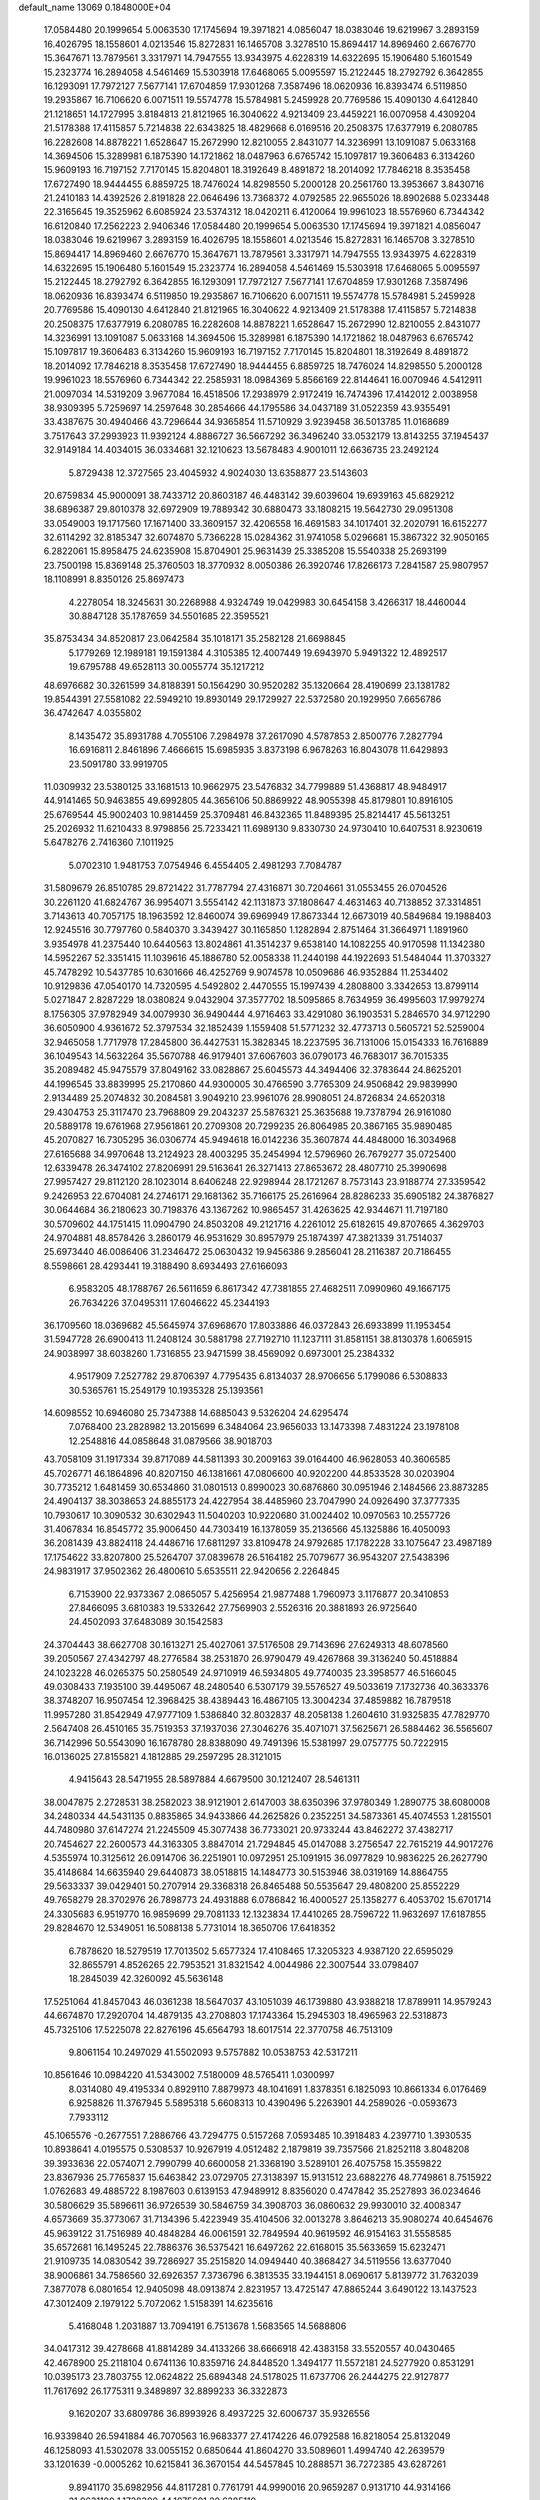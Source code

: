 default_name                                                                    
13069  0.1848000E+04
  17.0584480  20.1999654   5.0063530  17.1745694  19.3971821   4.0856047
  18.0383046  19.6219967   3.2893159  16.4026795  18.1558601   4.0213546
  15.8272831  16.1465708   3.3278510  15.8694417  14.8969460   2.6676770
  15.3647671  13.7879561   3.3317971  14.7947555  13.9343975   4.6228319
  14.6322695  15.1906480   5.1601549  15.2323774  16.2894058   4.5461469
  15.5303918  17.6468065   5.0095597  15.2122445  18.2792792   6.3642855
  16.1293091  17.7972127   7.5677141  17.6704859  17.9301268   7.3587496
  18.0620936  16.8393474   6.5119850  19.2935867  16.7106620   6.0071511
  19.5574778  15.5784981   5.2459928  20.7769586  15.4090130   4.6412840
  21.1218651  14.1727995   3.8184813  21.8121965  16.3040622   4.9213409
  23.4459221  16.0070958   4.4309204  21.5178388  17.4115857   5.7214838
  22.6343825  18.4829668   6.0169516  20.2508375  17.6377919   6.2080785
  16.2282608  14.8878221   1.6528647  15.2672990  12.8210055   2.8431077
  14.3236991  13.1091087   5.0633168  14.3694506  15.3289981   6.1875390
  14.1721862  18.0487963   6.6765742  15.1097817  19.3606483   6.3134260
  15.9609193  16.7197152   7.7170145  15.8204801  18.3192649   8.4891872
  18.2014092  17.7846218   8.3535458  17.6727490  18.9444455   6.8859725
  18.7476024  14.8298550   5.2000128  20.2561760  13.3953667   3.8430716
  21.2410183  14.4392526   2.8191828  22.0646496  13.7368372   4.0792585
  22.9655026  18.8902688   5.0233448  22.3165645  19.3525962   6.6085924
  23.5374312  18.0420211   6.4120064  19.9961023  18.5576960   6.7344342
  16.6120840  17.2562223   2.9406346  17.0584480  20.1999654   5.0063530
  17.1745694  19.3971821   4.0856047  18.0383046  19.6219967   3.2893159
  16.4026795  18.1558601   4.0213546  15.8272831  16.1465708   3.3278510
  15.8694417  14.8969460   2.6676770  15.3647671  13.7879561   3.3317971
  14.7947555  13.9343975   4.6228319  14.6322695  15.1906480   5.1601549
  15.2323774  16.2894058   4.5461469  15.5303918  17.6468065   5.0095597
  15.2122445  18.2792792   6.3642855  16.1293091  17.7972127   7.5677141
  17.6704859  17.9301268   7.3587496  18.0620936  16.8393474   6.5119850
  19.2935867  16.7106620   6.0071511  19.5574778  15.5784981   5.2459928
  20.7769586  15.4090130   4.6412840  21.8121965  16.3040622   4.9213409
  21.5178388  17.4115857   5.7214838  20.2508375  17.6377919   6.2080785
  16.2282608  14.8878221   1.6528647  15.2672990  12.8210055   2.8431077
  14.3236991  13.1091087   5.0633168  14.3694506  15.3289981   6.1875390
  14.1721862  18.0487963   6.6765742  15.1097817  19.3606483   6.3134260
  15.9609193  16.7197152   7.7170145  15.8204801  18.3192649   8.4891872
  18.2014092  17.7846218   8.3535458  17.6727490  18.9444455   6.8859725
  18.7476024  14.8298550   5.2000128  19.9961023  18.5576960   6.7344342
  22.2585931  18.0984369   5.8566169  22.8144641  16.0070946   4.5412911
  21.0097034  14.5319209   3.9677084  16.4518506  17.2938979   2.9172419
  16.7474396  17.4142012   2.0038958  38.9309395   5.7259697  14.2597648
  30.2854666  44.1795586  34.0437189  31.0522359  43.9355491  33.4387675
  30.4940466  43.7296644  34.9365854  11.5710929   3.9239458  36.5013785
  11.0168689   3.7517643  37.2993923  11.9392124   4.8886727  36.5667292
  36.3496240  33.0532179  13.8143255  37.1945437  32.9149184  14.4034015
  36.0334681  32.1210623  13.5678483   4.9001011  12.6636735  23.2492124
   5.8729438  12.3727565  23.4045932   4.9024030  13.6358877  23.5143603
  20.6759834  45.9000091  38.7433712  20.8603187  46.4483142  39.6039604
  19.6939163  45.6829212  38.6896387  29.8010378  32.6972909  19.7889342
  30.6880473  33.1808215  19.5642730  29.0951308  33.0549003  19.1717560
  17.1671400  33.3609157  32.4206558  16.4691583  34.1017401  32.2020791
  16.6152277  32.6114292  32.8185347  32.6074870   5.7366228  15.0284362
  31.9741058   5.0296681  15.3867322  32.9050165   6.2822061  15.8958475
  24.6235908  15.8704901  25.9631439  25.3385208  15.5540338  25.2693199
  23.7500198  15.8369148  25.3760503  18.3770932   8.0050386  26.3920746
  17.8266173   7.2841587  25.9807957  18.1108991   8.8350126  25.8697473
   4.2278054  18.3245631  30.2268988   4.9324749  19.0429983  30.6454158
   3.4266317  18.4460044  30.8847128  35.1787659  34.5501685  22.3595521
  35.8753434  34.8520817  23.0642584  35.1018171  35.2582128  21.6698845
   5.1779269  12.1989181  19.1591384   4.3105385  12.4007449  19.6943970
   5.9491322  12.4892517  19.6795788  49.6528113  30.0055774  35.1217212
  48.6976682  30.3261599  34.8188391  50.1564290  30.9520282  35.1320664
  28.4190699  23.1381782  19.8544391  27.5581082  22.5949210  19.8930149
  29.1729927  22.5372580  20.1929950   7.6656786  36.4742647   4.0355802
   8.1435472  35.8931788   4.7055106   7.2984978  37.2617090   4.5787853
   2.8500776   7.2827794  16.6916811   2.8461896   7.4666615  15.6985935
   3.8373198   6.9678263  16.8043078  11.6429893  23.5091780  33.9919705
  11.0309932  23.5380125  33.1681513  10.9662975  23.5476832  34.7799889
  51.4368817  48.9484917  44.9141465  50.9463855  49.6992805  44.3656106
  50.8869922  48.9055398  45.8179801  10.8916105  25.6769544  45.9002403
  10.9814459  25.3709481  46.8432365  11.8489395  25.8214417  45.5613251
  25.2026932  11.6210433   8.9798856  25.7233421  11.6989130   9.8330730
  24.9730410  10.6407531   8.9230619   5.6478276   2.7416360   7.1011925
   5.0702310   1.9481753   7.0754946   6.4554405   2.4981293   7.7084787
  31.5809679  26.8510785  29.8721422  31.7787794  27.4316871  30.7204661
  31.0553455  26.0704526  30.2261120  41.6824767  36.9954071   3.5554142
  42.1131873  37.1808647   4.4631463  40.7138852  37.3314851   3.7143613
  40.7057175  18.1963592  12.8460074  39.6969949  17.8673344  12.6673019
  40.5849684  19.1988403  12.9245516  30.7797760   0.5840370   3.3439427
  30.1165850   1.1282894   2.8751464  31.3664971   1.1891960   3.9354978
  41.2375440  10.6440563  13.8024861  41.3514237   9.6538140  14.1082255
  40.9170598  11.1342380  14.5952267  52.3351415  11.1039616  45.1886780
  52.0058338  11.2440198  44.1922693  51.5484044  11.3703327  45.7478292
  10.5437785  10.6301666  46.4252769   9.9074578  10.0509686  46.9352884
  11.2534402  10.9129836  47.0540170  14.7320595   4.5492802   2.4470555
  15.1997439   4.2808800   3.3342653  13.8799114   5.0271847   2.8287229
  18.0380824   9.0432904  37.3577702  18.5095865   8.7634959  36.4995603
  17.9979274   8.1756305  37.9782949  34.0079930  36.9490444   4.9716463
  33.4291080  36.1903531   5.2846570  34.9712290  36.6050900   4.9361672
  52.3797534  32.1852439   1.1559408  51.5771232  32.4773713   0.5605721
  52.5259004  32.9465058   1.7717978  17.2845800  36.4427531  15.3828345
  18.2237595  36.7131006  15.0154333  16.7616889  36.1049543  14.5632264
  35.5670788  46.9179401  37.6067603  36.0790173  46.7683017  36.7015335
  35.2089482  45.9475579  37.8049162  33.0828867  25.6045573  44.3494406
  32.3783644  24.8625201  44.1996545  33.8839995  25.2170860  44.9300005
  30.4766590   3.7765309  24.9506842  29.9839990   2.9134489  25.2074832
  30.2084581   3.9049210  23.9961076  28.9908051  24.8726834  24.6520318
  29.4304753  25.3117470  23.7968809  29.2043237  25.5876321  25.3635688
  19.7378794  26.9161080  20.5889178  19.6761968  27.9561861  20.2709308
  20.7299235  26.8064985  20.3867165  35.9890485  45.2070827  16.7305295
  36.0306774  45.9494618  16.0142236  35.3607874  44.4848000  16.3034968
  27.6165688  34.9970648  13.2124923  28.4003295  35.2454994  12.5796960
  26.7679277  35.0725400  12.6339478  26.3474102  27.8206991  29.5163641
  26.3271413  27.8653672  28.4807710  25.3990698  27.9957427  29.8112120
  28.1023014   8.6406248  22.9298944  28.1721267   8.7573143  23.9188774
  27.3359542   9.2426953  22.6704081  24.2746171  29.1681362  35.7166175
  25.2616964  28.8286233  35.6905182  24.3876827  30.0644684  36.2180623
  30.7198376  43.1367262  10.9865457  31.4263625  42.9344671  11.7197180
  30.5709602  44.1751415  11.0904790  24.8503208  49.2121716   4.2261012
  25.6182615  49.8707665   4.3629703  24.9704881  48.8578426   3.2860179
  46.9531629  30.8957979  25.1874397  47.3821339  31.7514037  25.6973440
  46.0086406  31.2346472  25.0630432  19.9456386   9.2856041  28.2116387
  20.7186455   8.5598661  28.4293441  19.3188490   8.6934493  27.6166093
   6.9583205  48.1788767  26.5611659   6.8617342  47.7381855  27.4682511
   7.0990960  49.1667175  26.7634226  37.0495311  17.6046622  45.2344193
  36.1709560  18.0369682  45.5645974  37.6968670  17.8033886  46.0372843
  26.6933899  11.1953454  31.5947728  26.6900413  11.2408124  30.5881798
  27.7192710  11.1237111  31.8581151  38.8130378   1.6065915  24.9038997
  38.6038260   1.7316855  23.9471599  38.4569092   0.6973001  25.2384332
   4.9517909   7.2527782  29.8706397   4.7795435   6.8134037  28.9706656
   5.1799086   6.5308833  30.5365761  15.2549179  10.1935328  25.1393561
  14.6098552  10.6946080  25.7347388  14.6885043   9.5326204  24.6295474
   7.0768400  23.2828982  13.2015699   6.3484064  23.9656033  13.1473398
   7.4831224  23.1978108  12.2548816  44.0858648  31.0879566  38.9018703
  43.7058109  31.1917334  39.8717089  44.5811393  30.2009163  39.0164400
  46.9628053  40.3606585  45.7026771  46.1864896  40.8207150  46.1381661
  47.0806600  40.9202200  44.8533528  30.0203904  30.7735212   1.6481459
  30.6534860  31.0801513   0.8990023  30.6876860  30.0951946   2.1484566
  23.8873285  24.4904137  38.3038653  24.8855173  24.4227954  38.4485960
  23.7047990  24.0926490  37.3777335  10.7930617  10.3090532  30.6302943
  11.5040203  10.9220680  31.0024402  10.0970563  10.2557726  31.4067834
  16.8545772  35.9006450  44.7303419  16.1378059  35.2136566  45.1325886
  16.4050093  36.2081439  43.8824118  24.4486716  17.6811297  33.8109478
  24.9792685  17.1782228  33.1075647  23.4987189  17.1754622  33.8207800
  25.5264707  37.0839678  26.5164182  25.7079677  36.9543207  27.5438396
  24.9831917  37.9502362  26.4800610   5.6535511  22.9420656   2.2264845
   6.7153900  22.9373367   2.0865057   5.4256954  21.9877488   1.7960973
   3.1176877  20.3410853  27.8466095   3.6810383  19.5332642  27.7569903
   2.5526316  20.3881893  26.9725640  24.4502093  37.6483089  30.1542583
  24.3704443  38.6627708  30.1613271  25.4027061  37.5176508  29.7143696
  27.6249313  48.6078560  39.2050567  27.4342797  48.2776584  38.2531870
  26.9790479  49.4267868  39.3136240  50.4518884  24.1023228  46.0265375
  50.2580549  24.9710919  46.5934805  49.7740035  23.3958577  46.5166045
  49.0308433   7.1935100  39.4495067  48.2480540   6.5307179  39.5576527
  49.5033619   7.1732736  40.3633376  38.3748207  16.9507454  12.3968425
  38.4389443  16.4867105  13.3004234  37.4859882  16.7879518  11.9957280
  31.8542949  47.9777109   1.5386840  32.8032837  48.2058138   1.2604610
  31.9325835  47.7829770   2.5647408  26.4510165  35.7519353  37.1937036
  27.3046276  35.4071071  37.5625671  26.5884462  36.5565607  36.7142996
  50.5543090  16.1678780  28.8388090  49.7491396  15.5381997  29.0757775
  50.7222915  16.0136025  27.8155821   4.1812885  29.2597295  28.3121015
   4.9415643  28.5471955  28.5897884   4.6679500  30.1212407  28.5461311
  38.0047875   2.2728531  38.2582023  38.9121901   2.6147003  38.6350396
  37.9780349   1.2890775  38.6080008  34.2480334  44.5431135   0.8835865
  34.9433866  44.2625826   0.2352251  34.5873361  45.4074553   1.2815501
  44.7480980  37.6147274  21.2245509  45.3077438  36.7733021  20.9733244
  43.8462272  37.4382717  20.7454627  22.2600573  44.3163305   3.8847014
  21.7294845  45.0147088   3.2756547  22.7615219  44.9017276   4.5355974
  10.3125612  26.0914706  36.2251901  10.0972951  25.1091915  36.0977829
  10.9836225  26.2627790  35.4148684  14.6635940  29.6440873  38.0518815
  14.1484773  30.5153946  38.0319169  14.8864755  29.5633337  39.0429401
  50.2707914  29.3368318  26.8465488  50.5535647  29.4808200  25.8552229
  49.7658279  28.3702976  26.7898773  24.4931888   6.0786842  16.4000527
  25.1358277   6.4053702  15.6701714  24.3305683   6.9519770  16.9859699
  29.7081133  12.1323834  17.4410265  28.7596722  11.9632697  17.6187855
  29.8284670  12.5349051  16.5088138   5.7731014  18.3650706  17.6418352
   6.7878620  18.5279519  17.7013502   5.6577324  17.4108465  17.3205323
   4.9387120  22.6595029  32.8655791   4.8526265  22.7953521  31.8321542
   4.0044986  22.3007544  33.0798407  18.2845039  42.3260092  45.5636148
  17.5251064  41.8457043  46.0361238  18.5647037  43.1051039  46.1739880
  43.9388218  17.8789911  14.9579243  44.6674870  17.2920704  14.4879135
  43.2708803  17.1743364  15.2945303  18.4965963  22.5318873  45.7325106
  17.5225078  22.8276196  45.6564793  18.6017514  22.3770758  46.7513109
   9.8061154  10.2497029  41.5502093   9.5757882  10.0538753  42.5317211
  10.8561646  10.0984220  41.5343002   7.5180009  48.5765411   1.0300997
   8.0314080  49.4195334   0.8929110   7.8879973  48.1041691   1.8378351
   6.1825093  10.8661334   6.0176469   6.9258826  11.3767945   5.5895318
   5.6608313  10.4390496   5.2263901  44.2589026  -0.0593673   7.7933112
  45.1065576  -0.2677551   7.2886766  43.7294775   0.5157268   7.0593485
  10.3918483   4.2397710   1.3930535  10.8938641   4.0195575   0.5308537
  10.9267919   4.0512482   2.1879819  39.7357566  21.8252118   3.8048208
  39.3933636  22.0574071   2.7990799  40.6600058  21.3368190   3.5289101
  26.4075758  15.3559822  23.8367936  25.7765837  15.6463842  23.0729705
  27.3138397  15.9131512  23.6882276  48.7749861   8.7515922   1.0762683
  49.4885722   8.1987603   0.6139153  47.9489912   8.8356020   0.4747842
  35.2527893  36.0234646  30.5806629  35.5896611  36.9726539  30.5846759
  34.3908703  36.0860632  29.9930010  32.4008347   4.6573669  35.3773067
  31.7134396   5.4223949  35.4104506  32.0013278   3.8646213  35.9080274
  40.6454676  45.9639122  31.7516989  40.4848284  46.0061591  32.7849594
  40.9619592  46.9154163  31.5558585  35.6572681  16.1495245  22.7886376
  36.5375421  16.6497262  22.6168015  35.5633659  15.6232471  21.9109735
  14.0830542  39.7286927  35.2515820  14.0949440  40.3868427  34.5119556
  13.6377040  38.9006861  34.7586560  32.6926357   7.3736796   6.3813535
  33.1944151   8.0690617   5.8139772  31.7632039   7.3877078   6.0801654
  12.9405098  48.0913874   2.8231957  13.4725147  47.8865244   3.6490122
  13.1437523  47.3012409   2.1979122   5.7072062   1.5158391  14.6235616
   5.4168048   1.2031887  13.7094191   6.7513678   1.5683565  14.5688806
  34.0417312  39.4278668  41.8814289  34.4133266  38.6666918  42.4383158
  33.5520557  40.0430465  42.4678900  25.2118104   0.6741136  10.8359716
  24.8448520   1.3494177  11.5572181  24.5277920   0.8531291  10.0395173
  23.7803755  12.0624822  25.6894348  24.5178025  11.6737706  26.2444275
  22.9127877  11.7617692  26.1775311   9.3489897  32.8899233  36.3322873
   9.1620207  33.6809786  36.8993926   8.4937225  32.6006737  35.9326556
  16.9339840  26.5941884  46.7070563  16.9683377  27.4174226  46.0792588
  16.8218054  25.8132049  46.1258093  41.5302078  33.0055152   0.6850644
  41.8604270  33.5089601   1.4994740  42.2639579  33.1201639  -0.0005262
  10.6215841  36.3670154  44.5457845  10.2888571  36.7272385  43.6287261
   9.8941170  35.6982956  44.8117281   0.7761791  44.9990016  20.9659287
   0.9131710  44.9314166  21.9631100   1.1728300  44.1075601  20.6285119
  50.7250124  44.9901523  12.4169895  51.4546726  44.3131915  12.2166631
  49.9822212  44.8135056  11.7071159  27.7431990  40.0723957  22.0536615
  28.1489957  39.9836822  21.1110151  28.4395057  40.4128185  22.6475003
  16.9998669   3.2087401   8.0860169  16.1267592   3.5193704   7.6331291
  17.3200173   4.0373951   8.6621271  37.9416363  33.1118083  10.9551114
  37.7927808  33.3431260   9.9419780  38.3573299  32.1574783  10.8823156
  16.7289082  26.4796273  24.3264520  17.0260110  26.5967634  23.3466373
  17.4119252  27.0658610  24.8913169  47.4467509  47.4849119  11.4585790
  47.7579805  47.9243282  12.3051452  46.6305396  47.9878229  11.1074482
   1.7292302   6.9800780  28.9025097   1.8245230   6.9687463  27.8974193
   2.0290468   7.9306622  29.2173521  44.5030045  25.7083824  42.2479279
  44.4681483  26.4491141  41.5454555  44.2749517  26.1799548  43.1345390
  42.6654561  40.2087597   2.0023339  43.5606455  40.0272711   2.2825769
  42.2300377  40.8653477   2.6147524  14.4279715  29.8939753  42.1753476
  14.2428124  29.5546040  43.1087228  15.2047480  30.6076090  42.3769861
  38.2830720  42.2292674  26.4056987  38.9932138  41.9299449  27.0954056
  37.9566021  43.1397259  26.7289893   2.6089237  12.2757393  28.9161213
   2.1656448  11.7134315  28.1769222   1.9104420  12.1268048  29.7355317
   6.9389993  39.3213678  35.9766564   7.4187614  39.2267010  36.8592514
   7.4461448  38.7999461  35.3001082  28.9402679   3.3409216  13.7552338
  28.1405727   3.0774564  14.2732648  29.7471429   3.3809176  14.3780975
  52.7966282  26.1010668  13.5501455  52.0178078  25.4751301  13.6942033
  53.5223557  25.8594775  14.1971394  52.4922636  32.1730625  17.6053507
  53.1389961  32.0935151  18.3682945  51.5666588  32.2503295  18.0966409
  28.8727099  30.3463946  17.1996194  28.6530577  31.3784387  17.0206398
  28.5937124  30.2259223  18.1590149   3.9109135   6.5934063  33.9820396
   4.7647454   7.0837588  33.6463862   3.1277582   7.3019108  33.8503682
  48.7819356  47.8899878   2.3148036  48.5461612  48.8512620   2.5327782
  48.4625777  47.3498725   3.1224455   0.5706249  38.1914207  13.0070555
   0.5004334  37.8918273  13.9600348   0.7409159  37.3427615  12.4220380
  42.7668418   1.5663099   6.1467006  42.2131479   1.9584800   6.9439269
  42.7067001   2.3377252   5.4682551  49.7254457  19.4111396  13.3519128
  48.9423038  19.3101632  12.7013483  50.1142215  18.4503095  13.3817043
  44.6848864   6.2310054   9.1937526  45.3557513   7.0180006   9.3946840
  45.2912052   5.4256859   9.4162094  33.2850868   8.7116793  44.3385738
  33.7562869   9.6174536  44.5723351  32.9218951   8.4126100  45.2347078
  48.8672164  13.2795659  27.3179655  48.7818908  13.8332100  26.4599169
  48.6075914  12.3233010  27.0242031   6.2937313  22.7483922  26.5846946
   6.5682098  21.8912400  27.0841213   5.4164733  23.0444862  27.0249393
  51.7646617   8.2938602  31.4083890  51.3108945   7.4181167  31.8201053
  52.0022002   7.9609293  30.4790002  25.8760621  43.4254368   9.0591158
  26.1245480  43.2529539  10.0081355  26.6435293  43.3153504   8.4698602
  29.8941048   2.2037304  21.1714596  30.1552189   2.7592060  20.3239593
  30.8472441   1.8509390  21.5059042   1.1605782  22.4494149  15.9857308
   1.0100066  22.3501869  17.0495979   0.1782925  22.3943406  15.6701586
   4.8298613   6.2388532  46.8644787   3.9936473   5.7028578  46.5820549
   4.4025094   6.9675956  47.4764907  53.3606456  41.9404233   8.8770854
  52.4049209  42.2808529   8.7233479  53.4552161  41.6264885   9.8399220
  29.9763863   9.3399360  19.1421699  29.4555976  10.0511734  19.7018165
  30.9037576   9.3044105  19.5799384  42.5880808  12.3314719  12.2290834
  42.0374715  11.7563853  12.8786172  43.5174540  11.9480383  12.1869421
   0.8513587  16.2467573  36.3708566   0.4264130  16.9979446  36.9240387
   1.8805270  16.3238398  36.4706650  22.2929554  31.6956325   0.0452584
  22.9499202  32.4345440  -0.4116359  21.9986399  32.2164978   0.8732040
  18.4923620  14.0598643  24.5968258  18.7132815  14.9848903  24.1894356
  19.2145964  13.8502818  25.2434671  28.5323520  42.0375235  10.4515044
  29.4773083  42.2971693  10.7265430  27.8890352  42.5252071  11.1231780
  20.8367283  47.8336400  40.9496146  21.1199902  47.2274313  41.7298352
  19.7990731  47.7361156  40.9100490  24.5883027  25.2742758  11.5496894
  24.1474085  24.9009831  10.6699506  24.8005775  26.2860590  11.2732350
  25.8348133   6.3328044  13.9826337  26.7641100   6.0781887  13.6536820
  25.4613515   7.0207159  13.3317693  28.3066844  26.9709196  44.8044412
  27.3531837  27.3518804  44.7783247  28.8786319  27.6404159  44.3358138
  30.5591742   2.4535079  11.8445884  29.9470487   1.8791641  11.3033518
  29.9298486   3.0352583  12.4570154   2.9325207  45.4700689  38.5299114
   3.6109181  45.1708364  37.7959521   2.4650901  46.3247886  38.1029720
  40.3319554  21.2146944  16.8434885  39.4580847  20.6666002  16.6792293
  40.8321915  20.5931959  17.5212053  51.0039998  21.8239124  17.9284515
  50.2274347  22.1757737  17.3870623  51.3849150  22.5629183  18.5225264
  41.8381331  20.3484670   3.4790566  41.8060076  19.8145920   2.6486710
  42.4745257  19.8677147   4.1258198  48.1726051  28.6294661  16.7936348
  47.8019692  27.8719354  16.1630552  47.6535149  28.4229199  17.6789492
  14.9683032  37.8150548  19.0466771  15.1387063  37.8497118  18.0447318
  15.9426490  37.6763332  19.4306910   2.2086507  15.1967712  22.4090230
   1.5644459  15.9232239  22.0772528   1.8217800  14.8769208  23.3458915
  20.9133498  42.1734337  39.7803839  20.8250800  41.3441279  40.4205607
  21.9188538  42.3911907  39.7467320  52.1544732  16.2590887  11.4665410
  51.6616133  15.5714676  12.0795563  52.7915985  16.7343548  12.0770647
  29.6795654   6.5832111  21.7856578  28.9644714   5.8641164  21.7844321
  29.2254896   7.4569392  22.1197976   1.8476993  10.0321016  27.3906458
   2.1893953   9.7368261  28.2743403   2.0077911   9.2134012  26.7944918
  46.9240440  47.1403217  15.7321418  47.6659435  46.5378083  16.0618696
  46.1439820  46.5840986  15.4775893  48.8814445  13.4705323  41.3469534
  48.3998320  13.7140543  40.4931349  48.9788260  14.4037533  41.7286918
  33.4594921  10.3557461  34.7195187  33.9774409  10.3217669  35.5813006
  34.1248590  10.2122142  33.9946048  17.9495480  32.5335615  24.6124105
  18.9433786  32.5281292  24.9017153  17.8787706  31.6123508  24.1006978
  37.7123752   9.7656220  24.0210965  37.5316203   9.1574320  24.8812189
  38.5633459   9.3765633  23.6546958   7.5108002  26.6901871   4.1036737
   7.7712051  25.7411428   4.2218212   6.7461286  26.8287708   4.8044578
  48.5934179  25.3385537  17.3002377  49.0684635  25.4556980  18.1958135
  48.5330865  24.3144312  17.1632524  39.5289335  14.4325122  34.1650374
  40.0099919  13.6789789  33.6876095  39.1406370  14.0557277  34.9610011
  20.1421035  11.7924026   2.4302390  20.3959343  10.8411646   2.2762472
  20.7650789  12.3491169   1.7789684   9.2096962  30.3479547  12.2765212
   8.3766781  30.7027766  11.8102344   9.2088890  30.7730718  13.2172118
  14.4047768  32.8106431  23.2017540  14.8316257  32.9129849  24.1371824
  14.7766292  33.6309800  22.7086996  34.0947593   3.1266599   8.7826107
  34.0873177   4.0315852   9.1693818  33.0701762   2.9696392   8.4895014
  13.7399726   4.2761691  11.9435743  14.1297769   4.4786771  12.8837352
  14.3026709   3.5307078  11.5695900  41.8491951   8.5053756  31.4476511
  41.1041439   9.2033333  31.3819364  41.3595964   7.7070651  31.8753534
  35.0698859   3.8582315   6.4038098  34.6586779   3.5053994   7.3339777
  36.0699319   3.8164960   6.5485020   1.9897936  16.7040881  17.4153827
   2.6770585  16.7538953  16.6472203   1.2772865  16.0301909  17.0454308
  14.6065392  39.2349153  30.1009067  13.7563930  39.7278426  30.3379065
  15.3027508  39.4761091  30.7654936  33.3098426  23.9705727  39.9145263
  33.3074341  23.6702076  40.9621736  32.2837873  24.0387911  39.7177986
  28.5910956  16.4101121  42.4454823  28.7848183  17.2628390  41.9366399
  27.9931486  16.7533932  43.2332552  27.7364391  38.2448880  16.6751472
  28.7171896  38.5387322  16.8229378  27.2072079  39.0380512  16.9583182
  18.9975284  16.5033550  26.8945072  19.3730700  16.4306191  25.9536228
  18.4378024  17.3501690  27.0301836   7.3719272  22.5293234  33.9091461
   6.5691908  22.5224387  33.2763536   7.0925539  22.2109022  34.7925748
   2.1910379  29.7486545  26.6630860   2.8754256  29.3868572  27.2638906
   1.4239439  30.1281738  27.2670957  27.0706153  11.5724623  18.2033110
  26.5069405  12.4367174  18.1414803  26.7045034  11.0341481  18.9907672
  28.3598012  18.7565217  33.0891527  28.4619556  19.5846586  32.4335009
  29.2834178  18.4545482  33.2230693  15.1923967  48.4769530  17.2070479
  15.6252476  47.9462168  17.9035282  15.5777119  49.3893132  17.2267406
   0.2861236  24.2877876   5.8549839   1.1005115  24.9425514   5.5884835
   0.1420146  23.6837325   5.0787035  32.2191384   8.6367946   9.4729675
  31.4280230   9.1879640   9.7674987  31.8790259   8.0886176   8.6477882
  14.3427420  20.6646355  11.4517472  14.9301702  20.8820335  10.6381059
  14.5072700  21.4558775  12.1077567  22.3696151  43.4872221  20.8219090
  22.5053015  44.1955388  20.0997436  22.0808368  42.6218066  20.3235969
  44.9081027  14.0797611  16.6407627  45.5071475  13.8080788  15.7997165
  44.8023849  13.0934997  17.0890238   3.9983064  30.2633241   1.2502986
   3.2505900  30.9642485   1.0604309   3.8581522  29.4956298   0.5924658
   7.1991400  25.5658914   7.6840422   6.7181909  24.7277868   7.4410682
   6.7190756  26.2631797   7.1200540  45.1752107  34.7654246  39.7741277
  44.3593605  35.2915148  39.9053092  45.7130138  34.9203954  40.6338510
  43.9402799  15.2693752  32.9679181  42.9764160  15.4983553  32.7283432
  43.9492253  14.2758979  32.6604444  34.9901679  49.2424569  38.9076723
  34.0113179  49.3175050  39.1669335  35.0758838  48.3565999  38.3443154
  43.5070309  12.7293490  32.1234172  43.8699485  13.1301136  31.2432171
  43.7679358  11.7286252  32.0695098  35.6251786  41.6271131  23.3814490
  36.5967356  41.3605574  23.5446165  35.2286942  40.7212659  23.1004458
  44.2836847  40.9409316  42.5476070  43.7394269  40.8480253  41.6340653
  44.8853950  40.1016682  42.5209391  49.2305556  30.7822129  16.0103984
  48.7313552  29.8975108  16.3305275  48.5746447  31.5420823  16.3503853
  46.9817308  26.5394892  15.4529183  47.5419965  25.9003181  16.0529699
  47.5021083  26.4970532  14.5927802  51.9679764  23.2707235  20.3288152
  52.0260649  24.2541466  20.4317945  51.3682682  22.9560980  21.0786942
  26.7721234  31.6906878  28.0485514  26.8681572  31.4463669  27.0799401
  27.1796217  30.9277273  28.6117695   4.8259192  20.6287422   1.5383307
   5.2184142  20.6222285   0.6209418   4.6799858  19.6940734   1.8016765
  19.8492334  20.2885947  30.6692000  20.3139014  20.3980081  29.7755707
  18.8820085  20.2475479  30.5336298  21.9960998   4.2679555  28.8660543
  22.4604550   4.5623437  28.0156157  22.0943455   3.2904795  28.9929408
  20.7996473  31.8550373  22.2572306  20.4219810  32.1253976  21.3778991
  21.4613496  32.6536306  22.3934322  39.1786202   7.0529344  -0.0406026
  39.1856166   6.5957604   0.9309003  38.3966933   6.4881314  -0.4974934
  24.9943018   2.6383227  41.9164777  25.5514190   2.9071546  42.7609071
  24.4521908   3.4995257  41.7209026   4.2484088   0.5236332  22.5078695
   4.6102545   1.4971351  22.6066416   3.3843171   0.6373736  21.9751798
  48.7069258  36.4477227  11.8039816  49.0085090  36.1642381  10.8870523
  49.5188672  37.0508763  12.1151349  39.6761880  20.8946630  26.1716048
  39.0363379  21.7100236  26.1369891  40.1090662  20.9197410  27.0913897
  10.6930089  45.4041862   9.4245960  10.4038457  44.5689273   8.9530486
   9.9976706  45.5575211  10.1539458  21.2025330  27.6485241  12.4303878
  21.4237915  27.4263539  13.4426599  20.3538532  27.0630492  12.2264122
  20.5026771  35.0012178  15.1747792  19.6256712  34.5171747  15.0086507
  21.2354456  34.3944830  14.7854470  21.1842118  12.2615074   6.5684613
  20.5562498  11.4182002   6.4872980  21.4748653  12.2299421   7.5777258
  18.6676859  38.8301179  24.4760108  17.9173022  38.5102927  25.0869381
  19.0090922  37.9514911  23.9880956   4.6455767  30.8947156  21.3263196
   5.4424967  31.3789701  21.6758682   4.6442266  30.0357403  21.9381314
  26.3398601  14.9246579  35.0396069  26.2928208  14.0777090  34.4888979
  26.6048387  15.6516488  34.4070585  34.2895036  36.4036338  34.9742032
  35.2396012  36.3116937  35.3149130  33.7556843  36.6733382  35.8083427
  33.2180437  17.7668895  25.9438522  33.8882969  17.0654961  25.7135252
  32.4008629  17.2247088  26.2505821  20.1785901  29.3182624  19.3544353
  21.1123552  29.5897880  19.7304790  19.7013029  30.2174098  19.2566706
  46.1174521  27.8416927   7.8869530  46.9076922  27.8598524   7.2445129
  45.9398892  26.9002551   8.0439575  26.5164646  26.1086425  17.3808073
  26.8585309  25.9962273  18.3470549  27.0178966  26.8940902  16.9940064
  51.2010175  24.2354944  43.4459945  51.6856943  23.3395668  43.2731853
  51.0997689  24.3089780  44.4981951  29.9805652   9.6019058  27.4972082
  29.8915094   9.6338131  28.5245465  29.9646307  10.5894628  27.2086583
  14.0872208  12.2778223  42.1392951  14.5141524  12.4976545  43.0094231
  14.8160929  11.7621473  41.5858761  16.6678313   2.2180469  14.6557890
  16.4368585   2.6200691  15.6012712  17.4422598   2.8257338  14.3311859
  30.1409196  31.3540360  12.5501930  30.1867434  32.2897508  12.9102620
  29.4903665  30.8168546  13.0972775  11.3820840  21.7050190  46.0453991
  10.8091002  20.8853366  45.8129930  10.8966751  22.4541882  45.4735311
  40.0648598  24.6429536   0.5004609  40.5441239  24.7438512  -0.4041344
  40.6916094  25.0363318   1.2149395  34.8801213  45.9210928  19.2915106
  35.3289737  45.7374895  18.3938742  35.2261906  46.8486373  19.5264541
   9.4283638  -0.2274348  41.9980957   8.5956748   0.3367342  41.8990706
   9.8275299   0.0704139  42.8959431  11.2260484  48.7902553  35.6367941
  11.3681585  49.3177617  34.7531369  10.3939349  48.2433919  35.5149282
  27.5544440  46.4439695   7.9391186  27.3666003  46.1142349   8.8931763
  26.8434993  47.1992930   7.8663091   1.6540116  37.9145163   5.5978721
   1.2556063  38.8523701   5.7339848   0.8561664  37.4030947   5.1093940
   9.9104225   9.1926161  44.2964162  10.6610642   8.6782845  43.9404975
  10.2398723   9.8247038  45.0041643  40.1661387  34.1218513  34.2418169
  41.1375256  33.9404287  34.6081700  40.0077635  35.1315251  34.5672997
  22.9611007   5.3636611   8.5011520  22.1937917   4.7009538   8.2985563
  23.2024047   5.1229891   9.4912430  48.0897798  38.3284360  43.1792509
  48.8083978  37.6259300  43.0680357  48.6315676  38.9903292  43.7581067
   0.7034791   8.5305205   9.9311804   0.3756800   7.9629954  10.7644764
   1.7038786   8.4305404   9.9987828  13.7288073  23.6275310  44.3763914
  13.5024600  23.2280088  43.4786011  13.6603570  22.9154405  45.0723946
  38.2259641  22.7354759  39.8093100  37.3765515  22.3442796  39.4976946
  38.7626140  21.9034891  40.1936042  31.3867998  23.5268637  34.5254653
  32.0463332  22.9421007  34.0603174  31.7244677  24.4913926  34.4825416
   0.7371424   6.5850933  36.8871573   1.7237181   6.9143821  37.1357948
   0.1966058   6.6952299  37.7564643   7.6072652   5.2226725  27.6550820
   8.2643588   5.9591749  27.9368524   8.0630431   4.9216761  26.7351844
   6.4808329  45.3157652  18.0823314   5.7893745  45.2266386  18.8205405
   6.0357785  45.1451936  17.1703788  47.0292268  11.1332150  44.9084157
  46.7288910  10.6445426  44.0511357  46.7399520  10.5692687  45.6725532
  27.5699193  21.7481873   1.9530209  26.8397988  21.1367954   2.4747341
  27.0354322  22.5835870   1.7623919  28.9661736  20.4402403  28.9564279
  28.3523523  19.6044393  28.9008605  28.5194867  21.0399759  28.2727294
  31.7890448   4.8436593  42.2573824  32.6059516   5.1703773  42.7506398
  31.1179475   5.6832922  42.2095675  34.1434473   8.4739018  29.2251127
  33.5242088   7.7341896  29.5578648  35.0039527   8.3917185  29.7204135
  25.8555103  47.8901638  31.3742399  25.9464398  48.5782658  32.1628395
  25.3478727  47.1261929  31.8458951  47.1977744  14.7488304  17.8907329
  47.2422971  13.7391876  17.9862007  46.1960103  14.9188104  17.6167200
  49.7667841   0.6601331  43.5590814  49.0677061   1.0454066  44.2534354
  49.1703649   0.0177729  43.0624179  50.3715672  46.0296142   0.9402382
  51.3286955  46.4272984   1.0546744  49.7685518  46.5087494   1.5693425
  14.1450533   3.3643108  36.0012516  14.5708091   4.3012753  35.8919628
  13.1737225   3.6046735  36.2650310   4.1830616  30.9413772   5.4582499
   4.7841027  30.7813538   4.6517326   3.2284392  30.9554652   5.0005259
  42.5721262  18.8916817  45.0399079  41.9592915  18.2178825  44.4862576
  42.7789712  18.2492163  45.8940038  42.2550912  29.8587144   2.7950803
  42.7765560  30.7572277   3.0952801  41.2894704  30.2082679   2.7053727
   8.1285571  36.9624760  39.8857026   8.6899384  37.1526622  40.7392786
   8.3542135  37.7860775  39.2628096   2.4991879  36.3489273  24.5455606
   1.4771404  36.3594133  24.5212459   2.7755642  37.1978751  25.0189702
  32.2837720  49.1155807  24.4218914  31.9070357  49.2457025  25.4310150
  33.2752975  49.3204789  24.5390785  52.1509119   0.6713364  22.7854212
  51.2994390   1.2645085  22.7707508  52.7405158   1.0556474  23.5350219
  11.5447356  18.8585233   8.6977671  10.7530251  18.3571622   9.1346500
  11.2519618  19.8397304   8.7391905  36.3680815  29.8669122  10.2311765
  35.9555449  29.2051963   9.6059226  37.3144697  29.9326256  10.0808379
  26.9354605  30.5457032  46.6799092  27.3931876  30.0498250  47.4956725
  25.9291484  30.2864239  46.7318210  50.9150067  37.4342474  38.6007726
  51.7145095  37.2435527  38.0083083  50.0937922  36.9480488  38.2458803
  36.6674320  40.2434337  27.1936041  37.4497868  39.5727865  26.9974239
  36.9628908  41.1150667  26.6492167  44.4167396  29.8951380  20.0913543
  44.0982156  28.9032227  19.9074854  43.9723236  30.4231146  19.3474873
  17.2813473  28.4032789  27.9945994  17.5701154  29.0957823  28.6764989
  17.0837590  27.5506281  28.5498328  52.5720792   6.5911198  18.3090792
  51.7596014   6.6017137  17.7027627  53.2624414   5.9147680  17.9045384
  15.8470566   7.9276925  33.8990100  16.8105500   8.1412241  33.6885923
  15.3084092   8.4405857  33.1893022  50.2461847  29.6332239   6.5570798
  49.8679918  29.9012206   7.4816566  51.0330946  29.0130439   6.7875581
  23.7716552  18.6023208  14.4958234  24.2907235  19.4749307  14.5433711
  23.2548399  18.7195649  13.5589937  22.2240169  34.1633551  22.8270335
  22.6182086  34.9164848  23.3741753  21.5779010  34.6138518  22.1727112
  49.7661733   9.4957430  34.1314295  49.7822257  10.3779321  33.5710147
  50.0741331   9.7794820  35.0494743  36.3088584  36.0854133  46.4844973
  36.9622681  36.2027054  47.2756358  36.3744855  35.0928434  46.1680869
  19.4488070   8.0965508  35.3260213  19.4858226   7.0712988  35.3614741
  18.9845315   8.2314568  34.4159109  13.5102365  26.1655563   4.4585022
  14.2919464  26.5349281   5.0613877  12.7512465  26.1304749   5.1221104
  20.7529041   7.6535251  12.1775735  20.1093682   7.0563998  12.6587632
  20.7481851   8.5045478  12.7597386  50.8141648  29.0830046  39.8791844
  50.6598993  29.1675555  40.9018092  51.1183525  30.0073267  39.5839430
   8.4871556   0.2745934  46.0694118   8.2658900  -0.7076594  45.8279276
   9.1534847   0.5284994  45.3248868  41.9164343  10.2459477  20.4617792
  41.4625455   9.9230728  21.3460536  41.9807283  11.2577017  20.4751309
  18.3205542  27.5768854  39.9584439  17.8505970  28.4807561  40.2247126
  17.5731771  26.8825876  40.2670031  31.5802563  46.6073935   7.7180261
  32.2174074  46.5031798   8.5281916  32.2395197  46.9833625   7.0121919
  38.5872141   0.2180970   7.1732631  38.2208244   0.8207346   6.4703011
  39.5392304  -0.0367324   6.8311847   7.3205123  27.6776196  39.9796702
   7.7435592  27.5368704  40.9215770   7.9184913  27.1222394  39.4062409
   2.3403011  15.7435131  43.1929380   2.5467666  14.8441724  42.7696448
   1.8643138  15.6163726  44.0776069  33.0364348   3.7714737  12.0447528
  32.1043245   3.2877395  11.8495432  33.2744842   3.3922675  12.9777382
  40.8173690  37.5078376   8.1097970  39.8747343  37.8830142   7.9313037
  41.4562653  38.2754557   7.8787184  53.1905102  24.2356308  31.3629648
  52.7965265  25.1166557  31.0166516  52.4525685  23.8044516  31.9472585
  39.7225901  31.0952192  17.2700363  40.2051344  31.3159213  18.1329816
  39.3562038  30.1159586  17.4353827  36.9325393   0.3218052  29.0106181
  37.0992938   1.0713470  28.3428629  37.8815916  -0.0669652  29.1343967
  46.8285264  34.2559218  44.9519725  46.6209689  33.5063418  45.5994991
  46.7246379  35.1055863  45.4820585  45.7993656  17.8524009  24.1927943
  44.8739482  18.3725562  24.1831354  45.6938669  17.2010393  23.4482331
   1.3815901   3.1326255  44.8663768   2.3449442   2.9518286  44.4341247
   1.0500165   2.1875419  44.9897881  48.2401862   4.3632977  16.8861471
  49.2270495   4.4542693  16.8923966  48.0267880   3.7111245  16.1104967
  52.3472603   7.8916718   7.7192957  52.5074253   8.2592805   6.7924156
  53.0433470   8.3007326   8.3001545  52.6185415  36.7527575  10.3890649
  53.4119839  36.4290460  10.9150422  53.0359756  37.3253538   9.6391239
  53.1329067  17.8161092  45.8783162  53.4836828  16.9086661  45.5850581
  53.3144662  18.3599208  44.9885109  10.7665306  43.6999055  11.8198634
  11.5964743  44.2328936  11.7045432   9.9754895  44.2717384  11.7187103
  23.1887600  47.4674419   9.9294412  22.6916024  48.1495031  10.5100571
  22.4202223  46.9788895   9.4799646  35.8045392  28.4190273   3.6167572
  35.6794513  28.9011359   2.7003089  36.3993101  27.6194503   3.3519049
  27.8178963  21.7429587  43.8503279  28.0082032  22.7213531  44.2219014
  27.3319081  21.8686857  42.9642853  22.4350398  15.1531867  16.1647863
  22.9635199  15.3059572  17.0033294  21.6023679  15.7547607  16.3326522
  43.0560495  44.4273998  40.3790194  44.0552190  44.5379956  40.5152952
  42.6151305  44.9491892  41.1351889  14.3901336  46.8680422  43.5384840
  14.1405800  47.7830218  43.9840390  13.8693016  46.8609623  42.6577563
  19.2451352  25.6500513  27.7754862  19.8572279  25.0419483  27.2100148
  18.6799421  25.0689591  28.3607502  43.9667015  34.7333902  30.0198479
  44.6092624  35.4868301  29.8089312  44.2026271  34.4052646  30.9879471
  20.9359257   0.7539635  37.9175401  20.0738291   0.1810742  37.7040750
  21.1115640   0.5566106  38.9185059  17.1690255  13.9622483  11.9530157
  16.5771163  14.3078779  11.1492444  17.8822606  13.4032095  11.3924337
   6.4762524   7.6922000  33.1569234   7.2673264   7.1388023  32.8816776
   6.3453196   8.4656544  32.5180699   8.7169988  13.9864849  18.1766124
   8.4624065  13.0076047  18.1859880   9.1570366  14.1071649  17.3214286
  19.3139150  19.1211139  23.6728145  19.2690211  19.4334833  22.6616332
  18.9604792  19.9862477  24.1602416  13.0699905  26.3809423  43.8810284
  13.4847365  25.4850508  44.1017827  12.4391929  26.2494241  43.1084204
  39.3162625  22.1193873  35.7165442  39.8110166  22.9950594  35.8441581
  39.8032007  21.5113514  36.4018140  46.1803006  22.0028169  34.6155018
  46.0589633  22.0795143  33.5830745  45.2312210  22.2558878  34.9975561
  28.4736925   2.1688164  46.7287531  28.4896961   1.9636539  47.7524283
  27.8487085   1.4928340  46.2992503  28.2365064  45.0503938  43.0195130
  28.4914086  45.7433006  43.7304669  28.4463625  45.5107675  42.1105861
  42.8080909  14.8972058  12.2876436  43.8328929  14.5599307  12.4687607
  42.3493932  13.9557499  12.1852918  36.2746903  13.4902894   5.5416303
  35.8828447  13.1720679   6.4411609  36.5918006  14.4657085   5.7654769
  41.8804444   9.6017017   8.2432557  42.8405840   9.3899063   8.0399804
  41.3801942   8.7432932   8.0583792  37.9017149  11.5185050   4.5333040
  38.6815329  11.8341236   5.0780536  37.1815138  12.1846533   4.6110501
  24.4591943   7.5368991  29.6228610  24.5377231   8.4291427  30.0636320
  24.1562681   7.7376566  28.6544538  24.2127044   1.0005934  16.5375839
  25.0349624   0.5154349  16.8529317  23.8932007   1.5194322  17.3084693
  36.6285515  44.9826952   5.8663782  35.8127777  45.1573563   5.2804782
  36.3183743  44.0987717   6.3526886  47.8605846  32.8684804  26.5787223
  47.4141295  33.6166534  27.2123673  48.5820403  32.4645822  27.1535799
  16.2207514  24.5765230  15.3419546  16.5834471  24.9148743  16.2142264
  15.2557468  24.9350473  15.3466776  38.1813110  44.0642993  44.7706151
  39.0469018  44.5148709  44.8040398  37.6176869  44.5883917  44.0633716
  52.2087367  45.6482192  26.7629091  51.6169930  45.9338218  27.5881657
  51.6054468  45.6899638  25.9894932  26.5435435  23.9928113   0.3509346
  26.0494051  24.8690941   0.3136847  27.5259239  24.2001362   0.2036955
   4.4722437   3.9212499   9.8125318   4.0290901   4.4778049   8.9840612
   4.2120043   2.9520005   9.5857264  21.2627480  35.7637810  21.0534801
  20.6461050  35.8532125  20.2116778  21.8888414  36.6290594  20.8772700
  35.5717766  10.5080660  36.3696548  36.0956208  11.2178047  36.9339321
  36.3379684  10.1752275  35.7851892  27.4735591  18.4719739  16.5138584
  27.9142604  19.3431854  16.3917937  27.8574815  18.0361492  17.3606538
  22.6134946   3.7733666  34.6123249  21.9862424   3.5538645  35.3936097
  22.8757166   4.7430451  34.7141661  39.2738346  44.2576036  40.9607631
  39.4983642  44.6702863  40.0444489  39.2230276  45.0679335  41.5946364
  29.8392189   0.7689793  17.9999174  30.0874653   0.6142494  17.0336454
  29.9523233  -0.1825921  18.4542001  46.3810677  11.2227507  29.7035460
  45.7750203  12.0798853  29.8445588  46.7785515  11.1352513  30.6903545
   0.6140244  42.1817295  29.2577959   0.5577805  42.7813401  30.0637570
  -0.2190551  41.5579346  29.3608960  42.9784698  20.1514570  41.5259355
  43.2743270  20.3539904  42.4650297  43.3851329  20.8966835  40.8855681
  28.8022331  23.7917430  10.7308079  28.9645007  24.4043029  11.6103760
  27.7759481  23.4952296  10.9277640  34.2273360  26.9687322  20.7191247
  33.8329719  27.2863632  19.8588904  34.4374934  25.9790090  20.6687586
   8.3244106  23.8459554  15.7547589   7.4923231  23.8511795  16.3643366
   7.9978817  23.6173994  14.8492571  29.9151995  19.4089804  38.8232051
  29.3135471  19.8896890  38.1353901  30.8661645  19.6378592  38.5399377
  13.5938002  32.1983153  44.4720267  13.2330905  32.2006424  43.5688205
  13.3189209  31.3096516  44.9534807  16.7810924  29.1742824  15.1991781
  16.7075805  28.5659391  14.4402116  15.9003961  29.5253637  15.4563607
  19.7333793  23.7798346   1.6713773  18.9335011  24.3560265   1.8648321
  19.3592902  22.8907460   1.3003393  18.3895155  31.0894608   4.1923565
  18.7876128  31.5601262   5.0227636  18.9089716  30.1903040   4.1737692
  50.4835056  47.5001024   5.5188410  50.9640305  48.2555514   4.9773225
  51.1255448  47.3903750   6.3126303  18.1528006  34.5294737   0.3127541
  17.4266566  35.2659854   0.4734667  18.5357583  34.2700248   1.2140151
   6.8105089  10.1037509  11.1348403   7.1958711  10.2179979  12.0937506
   6.6261619  11.0794116  10.8393251  25.5661426  48.9949186  22.4228910
  26.1551887  49.5794788  22.9993838  25.1017870  48.3497216  23.1562634
  41.8852483   0.7722889  18.9108327  41.5697115   0.4010975  19.8211485
  41.8506064  -0.0385365  18.2856955  38.3828285  28.3544599  27.6841823
  37.7583354  29.1289014  27.7926592  39.3287009  28.6139148  27.9782272
  16.2875181  16.9084094  44.0769881  16.7144387  15.9899970  44.1085479
  16.7111439  17.4153780  44.8242590  22.8466850  36.2015922  24.3075218
  23.4769929  36.8550834  23.8441926  22.1162632  36.8543391  24.7731023
  46.5935569  35.2660033  42.0578144  46.2709612  35.5001526  43.0227828
  47.5876085  35.5812122  42.0591553  20.6550327   7.7695261   5.5006423
  21.5647775   7.5790114   5.8965903  20.2735027   8.5740479   6.0036559
  48.5227835  45.3084619  10.6277160  48.0738936  46.2003166  10.9842249
  48.6875863  45.5193196   9.6484518  33.4469648  22.1256710   6.6683143
  33.0678576  23.0198757   6.3278137  34.4439163  22.2367141   6.7383025
   7.2678404  37.0730143  46.4158481   7.5415443  36.7967368  47.3870801
   7.6570927  36.3538236  45.7901709   8.6847120  37.2320448  11.2326608
   8.9550943  36.8477401  12.1206162   7.7569765  37.6543637  11.3741987
  37.9608006  18.6787295   0.4592718  38.2435312  19.6158720   0.0603173
  37.2045129  18.9156720   1.1368381  51.2616050  40.0593470  46.5862523
  51.0456941  40.0249346  45.5597064  52.0053426  40.7467638  46.6590771
  18.7802958  49.3274863  46.0421901  19.5504011  49.1219017  46.6431085
  18.0196574  48.7254382  46.4309596  39.1040994  28.5087594  17.6813922
  38.9702355  28.8445060  18.7090954  40.1164113  28.4014881  17.6434972
   1.9003958  39.0207273  16.4703126   0.9386475  38.7406474  16.3584836
   2.4601374  38.8548743  15.6555724   5.4031939  29.7113841  45.6656121
   5.9838144  29.9975487  46.4191980   4.5078174  29.3297937  46.0249832
  28.7135036  34.4887580  46.7125901  29.3766149  35.2717410  46.7714926
  29.2764016  33.8152254  46.1363026  26.7759561  32.6411113  14.6471253
  27.2659297  33.4079499  14.2269916  25.7999726  32.9655935  14.8681463
  53.1459310  12.7120939   3.3913152  53.5988836  13.6165913   3.7025165
  52.2160304  12.8954748   3.5300917  38.6247643   7.2283335  12.4364110
  37.7464578   7.7617940  12.2101962  39.2097026   7.4400794  11.5980617
  12.5346693  16.4610393  41.0300813  12.6092057  15.3996679  40.8795924
  13.0894766  16.5988255  41.8756268   3.2344839   5.4166270   7.8755676
   3.0278666   5.0084137   6.9711890   2.2047970   5.6687604   8.1583839
  10.7060590  13.3668046   8.5935656  11.1078606  13.4136700   7.6397160
   9.7271376  13.4962274   8.3810296  17.4098158   6.3604772  24.4751118
  16.4521566   6.5550720  24.2987192  17.4358336   5.4371891  24.8735596
  26.4659072   2.0495370   4.2312255  26.6841084   2.7746848   4.8984064
  25.5694782   2.4425953   3.8139358  35.5140419  29.2830845  36.6315038
  36.2428524  28.7570074  36.1117695  35.0195466  29.7911459  35.8895180
  13.0078303  47.7458016  20.0062960  12.3136873  47.1078869  20.4335430
  12.4881430  48.1098173  19.1719826  39.2247505   2.5046678  14.6008148
  39.5942223   2.4585636  15.5665246  38.2580734   2.7923831  14.7273728
  24.7452789   3.0924406  26.0444032  25.7230376   3.4323566  26.0768546
  24.2027472   3.9351499  26.0957882  47.4185409  32.5748758  31.9257926
  48.2319540  32.1259522  31.5334960  46.6839229  32.3543552  31.1798628
   6.5064977  20.0655550  12.0095126   7.3218241  19.4608320  12.3556548
   6.3265065  20.6161412  12.8544566  32.1632921  18.4417615   1.2569843
  31.4499070  18.5381383   0.5618830  32.1372071  17.4368535   1.4681118
  23.4770224  28.6805817   4.2417991  24.2598540  28.9723820   3.6233211
  23.3206644  29.4865305   4.9008836   1.4534349  35.8672204  12.0213158
   2.3920626  35.6502838  11.5557658   1.3302414  35.1327315  12.6627695
  44.7944948   7.5557547  27.0667671  44.7787360   6.5593665  27.1739874
  44.2895703   7.8920204  27.9238774  13.2804785  36.4355302  44.0254360
  13.7158417  35.6747030  44.5178266  12.2991938  36.3661732  44.0374791
   0.4365201  30.5779105  37.0471149   0.2678709  31.3038065  36.2945141
   0.9631694  29.8476115  36.5697257  37.6493880  11.8562773  15.8338650
  38.6967942  11.8458905  15.8130813  37.4874427  11.8460815  16.8644979
  23.5599617  27.0485819  29.4921316  22.9834516  27.1437297  28.6779176
  23.2238193  27.6574894  30.1636404  27.4338050  17.5280625   2.9397883
  28.2136388  17.2936613   2.2658183  27.9050827  18.2507807   3.5693728
  45.8862001  18.6166047  17.3925584  45.4015373  17.6926013  17.3520786
  46.5034061  18.6298794  16.5753213  42.9010843  23.3473598  44.2325057
  42.4876542  23.6626892  43.3729201  42.4447737  23.8457626  44.9690717
  35.7709318  12.6152428  20.2046540  35.7991494  11.9505555  20.9977669
  36.0567778  13.5088215  20.5875619  41.2462526   1.1139934  13.5933295
  41.0160838   0.2025658  13.9780003  40.3452616   1.6088144  13.8069258
  19.6120119  10.8644339  33.7612944  19.3537964  11.6685147  34.3221963
  20.5890609  10.6659617  34.1064806  38.0955618  35.4109706  17.6865839
  38.0045334  34.4757224  17.2260456  37.1488619  35.7884223  17.7056691
   1.4469452  28.9148191   2.9335565   0.7433407  28.6857071   3.5640772
   1.1165309  28.7099519   1.9981853  52.8304640   3.4401451  39.8225676
  53.7613385   3.4024773  40.3351282  53.0666979   3.2798678  38.8878154
  12.8700998  40.8615561  37.5242502  13.3112049  41.7704382  37.5567771
  13.1962106  40.3838159  36.7114129  45.3799824  22.9241925   3.2857438
  44.8273565  22.5369261   4.0781107  44.7494002  23.3869988   2.6645631
   8.8667537  43.7108645  35.8439129   9.0091795  44.2113107  34.9232555
   9.8126186  43.7583915  36.2871029   4.9011179  18.1701646  27.4553218
   4.9971132  17.8237303  28.4370482   5.5608917  19.0168749  27.5676476
  42.6178990   2.3629047  31.7028197  42.9818570   1.9660667  32.6227275
  41.5797826   2.0984149  31.7604281  27.9849342  28.1812935  40.4756212
  28.5249960  28.5002597  39.6640657  27.0740450  27.9749184  40.0832041
  36.9561666  47.9523591  42.8572496  36.3105056  48.6451217  42.3821593
  37.0986194  48.4909884  43.7124261  23.4124939  47.7752429   5.9287409
  22.5695787  48.3094333   6.2192816  23.8170150  48.3694338   5.2174717
  19.9485759  25.7926357  23.2271451  19.8949525  26.0837902  22.2520041
  20.1739259  26.6696882  23.6969009  29.4369276  27.9554970  10.5752004
  28.6944308  28.0583951  11.2370286  29.0576487  28.5331171   9.8038855
  13.7598757   6.7918761  46.4437439  13.2430925   6.3138542  45.7021178
  13.1731447   6.8054352  47.1807288  11.4137907  40.5194635  33.1787012
  12.3651300  40.9038102  33.3098909  10.8028257  41.2180799  33.5475411
  50.6190187   7.7245659  10.2791686  50.2506763   8.5677638   9.7615543
  50.3948868   6.9515200   9.6392466  18.6575470  26.5360248  12.5508601
  18.5793437  25.8800492  13.3441415  17.7253296  26.9642092  12.4821529
  18.0959606  27.9675601  35.1939065  17.4344386  28.2258400  35.9345816
  19.0183250  28.0025144  35.6972548  49.0083331  19.5730920  37.7392552
  48.2625159  19.4807839  37.1157996  48.6078424  19.6695818  38.6986505
  13.5174844  42.2170602  28.5048860  12.6337818  42.7249184  28.3933682
  13.4363068  41.7105119  29.3868322  48.8248606  37.9818372   4.9069846
  48.7550197  37.2088901   5.5683552  47.8032122  38.3286431   4.8395263
   5.8031720  41.9350340   3.0833123   4.7508116  41.8637730   3.0561926
   6.0328822  42.7859691   2.5160706  27.2430445  47.9229020  -0.3525556
  28.0316707  48.3403785   0.2148744  26.8344339  47.2464806   0.2374039
  36.4906628   8.8656622  12.1925432  35.4518715   8.7752366  12.0906232
  36.5463375   9.0919603  13.2042531   0.8217639  18.3657379  37.9784924
   0.5934350  19.1241521  38.6654225   1.8418186  18.2762725  38.0900321
  33.5417177  29.6606579   4.4436701  33.1286868  29.3262115   5.3505156
  34.5017685  29.2369892   4.4851868  10.0821660  28.6027737  37.2722617
  10.0636879  27.6611451  36.8966513   9.1497487  28.9792697  37.0827733
  21.3274450   1.1391312   1.2924871  21.8462681   0.9750189   2.1065292
  21.2485468   0.1711403   0.8327190   1.6103987  44.4077055  12.3050342
   2.4202637  44.2956202  11.6513188   1.5961538  45.3969969  12.5566732
  29.6136510  48.2254315   8.7734454  30.4077714  47.6987712   8.2919677
  28.8167610  47.6708671   8.5078976  42.8348951  45.5720084   4.7176009
  43.0985046  44.7266669   4.1961731  43.2730986  46.3625927   4.2194009
   1.4690290  10.7168953  42.1634948   2.0374958   9.9040548  41.8990030
   1.0054239  11.0299030  41.2612285   1.2183127   7.4887737   4.6249531
   1.6898144   8.0403861   5.3489567   1.7845606   6.6779747   4.3787987
  24.4626098  14.6376126  31.3483041  25.2078320  15.2788889  31.0799370
  24.8749958  14.0757361  32.1048783  39.1133300  29.3026096  35.2551908
  38.6426137  30.2372518  35.3974302  40.1076967  29.5445912  35.4399221
  42.5573247  35.4577364  26.3879389  41.8008882  35.0386740  25.8123604
  42.8403585  34.7097958  27.0485087  22.4128765  43.7167302  23.5402617
  23.3343267  43.2354907  23.6368961  22.3743184  43.9232545  22.5131015
  53.3724940  42.1549043  15.2711714  52.6583248  41.5140122  14.9376529
  52.9895805  43.0296976  15.5307360  41.0685906  20.0391249  24.0226656
  40.5680602  20.3981280  24.8053000  40.5302797  20.4538510  23.2188152
   2.9362106  14.7141815  40.3873779   3.0270542  13.9477780  41.0437368
   3.6340793  15.3931944  40.7065483   4.3275759  35.8373400  40.3044355
   4.1814275  36.8465351  40.2286064   4.5264367  35.6390481  41.3080384
  39.5085180  28.5630091  32.3422444  39.7491445  29.3778731  31.7819321
  39.4335250  28.7710488  33.3197982  43.0492828  48.0208687  27.2042546
  42.9815224  48.7877837  27.8970120  42.3658833  48.2406930  26.4974850
  17.0386635  45.7268873  13.0848774  16.6227157  46.6431752  12.8025429
  18.0675113  45.9527320  13.1120075  10.3636809   0.5240914  21.6688152
  10.1553645   0.6766977  22.6356652  11.2689663   0.9739372  21.4560827
  24.3291986  21.5213329  12.2368646  23.6194269  21.1751046  11.5670068
  23.8576888  22.2215188  12.8219924  32.0391416  37.6921797  15.0858706
  31.9461576  37.1056401  14.1965634  32.1178536  38.6353882  14.6967920
  10.5649735  44.7600667  30.9655260  11.1326017  44.7128091  31.8222164
   9.9670661  43.9506467  31.0059947  36.2628913  21.0201252  38.7508652
  36.2561567  20.8309802  37.7232371  36.4909625  20.1167724  39.0846767
   4.5601120  17.9511410   2.3663146   3.9112222  17.5948131   1.6723719
   4.4403552  17.3819589   3.2154879  28.1301353  14.3534498   0.3552053
  28.7329707  13.5829781   0.5882413  28.2614228  14.4827588  -0.6277155
  37.5646749  13.1692040  24.6374458  38.1097783  13.9409528  24.9261463
  37.1583831  12.7630007  25.4621866  39.5227073   1.5993193   3.6159528
  39.3460022   2.4628121   4.1495110  39.3572405   1.8016458   2.6441080
  43.4144513  12.2716582  23.4965254  43.9764535  11.4528087  23.4796824
  42.6166860  12.0593143  24.0988979  19.8521389  11.2023390  30.4014616
  19.8601586  10.3279671  29.8526719  20.0271725  10.9529493  31.3367458
  48.6372521  27.6242482  42.6906562  48.5860849  27.3640796  41.6963495
  48.6017384  26.6852183  43.1278576  17.3906289  33.4373838  20.1360533
  18.3916138  33.2467823  20.0600661  17.2758833  34.1581805  19.4404876
  25.1436866  22.8820041   9.0350488  25.8405879  23.5258343   8.7013948
  24.3219248  23.4048752   9.2707295   7.6765125  37.8461652  20.6670600
   8.4233535  37.1153161  20.5925450   8.3223018  38.6694551  21.0124803
  49.9994728  40.1644531  44.2350787  50.8464882  40.0984940  43.6775725
  49.4074853  40.8054856  43.5869722  11.2052934  20.2631042  38.8621701
  12.0103747  19.8028799  39.3266397  11.3512917  19.9914447  37.8900236
  14.9062750  49.0841526  30.0299587  14.8104114  48.1609114  30.4438700
  13.8813034  49.2194063  29.8106244  38.1892398  18.5331207  42.9362722
  37.3177153  18.5360084  42.3458903  37.7133351  18.2693887  43.8503133
  45.9647366  18.5257830  33.9240380  45.2942998  17.7730685  34.1571624
  45.3685469  19.2631540  33.5459786   3.8290520  42.9540712  25.4207463
   3.5788557  42.4892373  26.2857596   3.0638566  42.7944218  24.7695831
  50.8439341   7.1186232  37.4796735  50.0057700   7.1134793  38.1589416
  51.6539964   7.0990201  38.0909202  15.2604821  17.5685361  38.3010003
  15.7727669  17.1213631  39.0114872  15.3292731  17.0008500  37.4916848
  31.4778576   5.5961507  19.6975957  30.8760145   5.8893913  20.4225887
  31.1237542   4.6583155  19.4428671  24.9444183   2.3405687  13.1700490
  24.4212375   3.1763105  13.5057805  25.8333096   2.4513777  13.6926005
  40.9788897  41.8883742   3.4161510  40.3900780  41.3566291   4.1098910
  40.3628785  42.6342913   3.1936571  52.6029788  16.1852188   8.7325976
  53.4058504  16.8659453   8.6668309  52.3741573  16.2459888   9.7547372
  35.1575569  15.6742134  25.6450868  35.6484691  15.9395804  24.7705322
  35.9128409  15.6462649  26.3322261  19.5449908  31.9819512   6.2967533
  20.4224429  32.6071003   6.2158689  19.8143642  31.3834454   7.1027681
  35.0770065  30.9802697  25.3402209  34.7174779  31.6794221  25.9863945
  35.9952412  31.3866083  25.0479011  46.8072741  24.6933397  11.5003056
  46.0045722  24.5905114  12.1155658  46.7844177  23.9070518  10.8681738
   9.4508190  39.7175100   2.9141558   8.9203354  39.8066775   3.7944996
  10.0738470  38.9218869   3.1835550  14.6648040  22.0629033  30.5612849
  14.4143255  22.7339075  31.2885477  13.9667120  22.1893306  29.7916152
  52.2868255  48.6250040  38.4536385  51.5370816  48.5517338  39.0346245
  52.9607551  49.2919216  38.8286825  39.9927504  37.8413247  46.4277620
  40.0245295  38.7978257  46.9363197  40.2476663  37.1871482  47.2353934
  30.3210639  41.4213185  15.7983004  29.2922185  41.2621427  15.5324689
  30.7347837  40.7626764  15.0582828  14.4229911  11.2388052  10.2066310
  13.7426361  11.9583538  10.1097694  14.9126707  11.5179691  11.0689668
  27.0411349  40.7207488  39.5128523  27.6871607  40.5660573  40.2614763
  26.2986557  41.2718115  39.8940146  16.2513563  47.9488273  11.8172533
  16.5427992  48.9018062  12.0906129  15.2290699  47.9779803  11.7469259
   2.8711105  33.9137021   4.2984741   2.9365581  33.8935451   3.2201055
   2.6135725  32.9734551   4.5782946  52.1530015  30.7709668  31.3889244
  53.1129550  31.1557614  31.7832844  52.4342350  29.8956272  30.9892026
  26.8219761  48.9493380  19.7598870  27.3593752  49.0319844  20.6893938
  25.9248056  48.5168463  20.0779891   6.4379887  26.6084067  25.0402031
   6.4616454  25.5937503  24.8941937   7.0943029  26.9946083  24.3036495
   1.8165513  11.4786834   4.7472430   1.7835739  12.4635166   5.0957254
   1.9723984  11.5790645   3.7684863  19.4629276  46.1053844   5.1531669
  19.3967842  46.5102299   6.1166757  19.8410519  46.8477959   4.6202092
  22.9091931  26.6490188   7.3555543  23.0603007  26.5097442   6.3415991
  23.8877396  26.8176685   7.6800733  37.5569280   2.9348379  41.0296726
  36.5210464   2.9217218  41.1124771  37.7197833   2.4951022  40.0866265
  21.0100349  45.9802484  43.0802986  21.0900532  45.0129471  42.9182064
  20.3122631  46.0992893  43.7820691  46.3602162  11.0037098   2.9389321
  47.3296292  10.8425301   3.1812994  46.2756816  12.0363606   2.9538907
   3.1790053  42.8459073  32.5846533   3.5793784  43.4936296  31.8870141
   2.4443052  43.4064927  33.0511314  13.0682929  27.9737703  23.6068569
  13.3534380  27.2835945  22.9459159  13.8099812  28.6708182  23.7197032
  38.9083573   9.3671524  35.7592047  38.7317814   9.2908944  36.7485348
  39.8028309   9.8324913  35.6756392  43.6087860  37.2291360  24.4957937
  43.4067740  36.5780640  25.2633775  43.2414462  36.7511336  23.6662569
  34.0314951  28.1488351   9.6094052  34.4785881  27.2398080   9.4779940
  33.3069068  28.0406894  10.3314060  46.0894912   4.0132917   9.5932068
  46.0457386   2.9972370   9.7007671  46.7648477   4.3618966  10.2741646
   3.5615253  43.3819265  10.8011618   4.5235628  43.7354780  10.9856563
   3.7354840  42.6271237  10.0585478  14.8373761  18.6655805  26.1309024
  14.0960563  18.5344883  26.8181567  14.8201152  19.7412355  26.0917084
   9.7549696  39.4097399  18.0780510  10.0554892  40.0740258  18.8024743
   8.8147736  39.1071034  18.2503412   9.4776528  44.1981148   1.7845774
   9.8918640  43.2413962   1.6903333   9.1849777  44.2066190   2.7496764
  36.5638720  29.5347941  32.6377623  36.4424996  28.9115679  31.8638281
  37.2912310  30.1841860  32.3225593  47.7283209  49.8908558  22.8919987
  46.7371622  49.7149885  23.0441597  48.2065014  49.1171451  23.3775892
  41.5542932   1.8618690  41.5530683  42.3076244   1.9064318  40.9087529
  41.8281573   2.5211851  42.3164957   0.5418545   7.7623048   2.0678727
   0.2918542   8.7361480   1.9532101   0.9346872   7.6666075   2.9708945
  14.0495054  42.6745188  46.6311884  14.0486962  43.1839685  45.7155073
  13.0671517  42.3249393  46.7021809  44.8229198  34.6555357   0.4029030
  45.3816925  35.4208706   0.0565851  44.0489229  35.0439301   0.9096285
  24.3771425   4.1114706  46.2160051  23.5561621   3.4892072  46.2845164
  24.6165129   4.3512120  47.1739546  43.3502601  27.3343755   3.4086245
  43.1715760  28.1334806   2.7343442  43.0673372  27.6835458   4.3066153
  21.3387279  40.7955635  41.9850627  21.8526378  39.9039281  41.8693594
  20.4004498  40.4674510  42.2956409  32.4433406  44.8471636  37.5328047
  32.5115969  45.5416399  36.7788710  32.1037848  45.3763652  38.3344575
  39.2196724   8.9796853  18.1196740  40.0944519   9.3861426  17.8307257
  38.6289009   9.8659397  18.2524234   8.1126476   1.3532824  36.9927561
   7.6081075   1.9463663  37.6482936   7.5643286   0.5316108  36.8504057
   9.3050100  42.2663733  31.1518435   8.9677274  42.1486380  32.1109524
   8.7782675  41.5765407  30.5760198  10.1758969  48.4174860   3.1803337
  10.0862981  49.4125244   2.9584849  11.1955427  48.2240066   2.9926153
  14.5992756  25.1469276  24.8569684  15.3980143  25.8241658  24.6485798
  14.5948646  25.1322257  25.8389927  22.6809020  23.3039644  44.3556676
  22.6737513  23.1844657  45.3920084  22.1164588  24.1817784  44.2446954
  12.5184963  16.0964118  46.0914047  11.5237486  15.6756006  45.8486070
  12.3229127  16.3487423  47.1008492  19.2079646   0.3926750   5.0865665
  18.3345605  -0.2544514   5.0726567  18.6949153   1.2811622   4.7613413
  18.4693188  21.4675221   1.3055736  18.3116844  20.6468904   1.9601377
  17.5595515  21.8187285   1.0396661  47.0813135  33.5041579  35.7208641
  46.9654781  34.3106753  35.1516927  46.4756454  33.6128457  36.5516413
   9.2013574   7.7065318  40.4771778   9.3072866   8.5115109  41.1217978
   8.3155366   7.2550162  40.7280144  49.3297692   3.6688377  34.4307578
  48.6004765   3.6617067  33.7250297  50.0124481   2.9444872  34.1163615
   8.0188949  47.7790799  24.2720020   8.3874451  48.7140167  24.0480053
   7.5988194  47.9257232  25.1994232  21.8973510  18.5190305  24.4109960
  20.9180403  18.8095214  24.2944387  22.3120724  19.3728047  24.9095089
   0.4450685  13.3949762  -0.0750813  -0.4349414  13.7498980   0.1412545
   0.4088540  12.4328471   0.1063147  25.8206033   4.1171579  17.5486334
  25.2459327   4.8165541  17.1296517  25.1662960   3.4138328  17.9731106
  49.3335469  21.9037841  10.9147807  50.2528032  21.4584501  10.6962502
  49.3814563  22.0976905  11.9300572  47.6633725  45.5214263  38.5255308
  47.6487158  44.5912327  38.9855002  47.2243804  45.3679213  37.6136204
  35.5407586  29.1215722  21.4593906  34.7318759  29.5955015  21.1287329
  35.2873793  28.1311714  21.4753584  20.9035066  36.7981573  28.7226413
  20.9912919  37.6542123  29.2642630  20.0623661  36.3359991  29.1942240
   2.6648102   2.8280765   0.8798133   3.1929578   3.3792568   1.6074002
   3.3159958   2.0261254   0.7683186   3.2380780   8.1199603  14.0137326
   3.5646861   8.6134115  13.1419689   2.7859036   7.2585569  13.6067178
   5.2141083  20.5778524  22.9040963   5.9204836  20.3214274  22.1413711
   4.6603209  19.7868866  23.0021120  12.0737306   3.0320329   8.3690490
  12.0804026   2.0698742   8.1857919  11.0640586   3.3091055   8.3889075
  13.6617502  35.8135039  12.5999970  12.7559356  35.3912952  12.4987760
  13.8880731  36.2894451  11.7885107  33.2586405  29.1722550  18.5575178
  33.0960553  29.6609220  19.4239940  32.3421676  29.0131286  18.1209509
  22.8801310  15.2364174   8.3189112  22.6098106  14.2657090   8.6790114
  23.4968984  15.5183733   9.1208657  21.4146754  25.1044049  42.3061746
  20.8159604  24.3170846  42.7561364  21.7957193  24.5226264  41.5369805
  22.0160104   1.6664399  29.7720267  22.6435235   0.8952590  29.7047967
  21.6444907   1.8223632  30.7406825  22.9781262  37.3658672  16.5659011
  23.3054484  38.3394404  16.3803048  23.5021198  36.8320673  15.8905718
  39.1961282  15.3350638  26.0430141  39.9948293  15.5805444  25.3648339
  38.6064567  16.1786340  26.1218099  23.8175060  33.3489127  45.7270136
  24.7207047  33.8105276  45.9654002  23.3358334  34.2044206  45.3307157
   3.8106785  23.1051134  28.3869654   3.0260523  23.7182942  28.2788724
   3.5553831  22.1573543  28.2102149   8.0381601   1.9139573   8.4015609
   8.0068435   1.6576911   9.3551357   8.1789463   1.0136938   7.9090279
  45.9241085  23.3832037  41.7667204  45.4795350  24.3110791  41.9624331
  46.8400693  23.6654608  41.2960117  38.7030159  22.5513306   1.4143505
  38.7216971  21.8785794   0.6043778  39.3052541  23.3393732   1.0292756
  39.3430580  14.6196430   6.9752098  38.6889258  14.5775362   7.7262649
  39.2478910  15.4887586   6.5042189   2.5087261  44.4207070  45.9306678
   2.3050392  44.4757176  44.9720054   3.4735168  44.0615603  46.0020619
  26.2402337  34.6365181  18.1642662  26.1028083  33.8005384  18.7706271
  25.4141716  35.2024690  18.1877744   4.7748049  26.4633871   9.1432861
   4.5421981  27.5110898   9.0244224   5.8084097  26.5393697   9.3211233
  53.3412820  32.2524547  34.8095663  53.4968504  32.0432604  33.8096473
  52.3148463  32.4244626  34.8983838  19.1999722  16.8242561  30.4395483
  18.2198064  17.0871385  30.1973497  19.3150651  17.0744337  31.4350386
  39.2831563   4.7493621  16.6478167  39.8398596   3.9371671  16.9858834
  39.3023383   5.4283432  17.4422972  38.1527575  11.7614537   8.3423920
  37.2542821  12.1430107   8.4973620  38.2866255  11.0000129   9.0345568
  25.9474385   1.8816841  29.1270195  25.4546478   2.7028800  29.4888051
  26.9093693   2.1324339  29.0422342   1.4991405  43.3715282  38.1700836
   2.2101350  44.0513710  38.4456882   0.6633203  44.0075143  37.9237111
  10.3829858  44.0839820  17.1305166   9.9342072  44.9611218  17.1997776
  11.0167231  44.1240428  16.3424710   3.7667476  35.1370533  10.9738717
   4.1205187  34.6455152  10.1523658   4.2282739  34.6846327  11.7753046
   2.5749044  46.5618031  33.9840737   2.3073424  45.5870584  34.0354506
   3.5574268  46.6035952  33.7345213  49.0920921  48.8816271  35.4175190
  48.7651364  49.2236628  36.3081173  50.1339518  48.7697207  35.5248961
  17.3291908  43.9090360   1.1145446  17.3221925  44.6830308   1.8099010
  18.1089541  44.1853982   0.4499864  29.6409034  26.7972052  20.3079693
  29.6038865  27.6383346  20.8929049  28.7016322  26.6066344  19.9786443
  53.3717289  36.5483194  15.4467638  52.8949799  37.4247857  15.7484526
  52.7292091  35.9699254  15.0225803  25.8694160  10.3010880  26.4746585
  25.8128509   9.4927440  25.8315345  26.7822919  10.6507815  26.2452490
  26.8919241  16.8807263  44.7623319  26.8896773  17.9087386  44.7653064
  25.9147030  16.6207607  44.5741806  49.7772594  28.8183391   0.1149462
  49.1441656  29.2043983  -0.5348461  49.4245564  29.1383706   1.0336873
  24.5981124  47.3021551  24.3478325  25.3398147  47.1940944  25.0512950
  23.8013433  46.8401634  24.8024098  26.5665795  36.9176536  33.2758541
  26.4304911  37.8255966  32.7266218  27.1908086  37.2587071  34.0228735
  24.0710889  43.1736316  32.4531855  23.9516850  42.5195516  33.1844937
  24.6259175  42.7525739  31.7033369  25.7894117  38.8884700  12.2557703
  26.6594614  38.9675641  11.7262041  26.0341872  38.3511893  13.0919617
  28.2625563  19.4584538  12.8593766  28.8675434  19.3657569  12.0460427
  28.6604617  18.8610869  13.5502112  21.7079152   9.9999872  26.3296197
  21.0681812   9.9572649  27.0988925  21.1177850   9.8722668  25.4764190
  20.4103268  31.8469026  43.7978984  19.8498606  31.0194268  43.4687163
  19.7978256  32.3026717  44.4699744  10.1337272  33.6824270  46.2808188
  10.1500650  34.3513476  47.0751462  10.2942153  32.7587373  46.7573051
  53.2395538  23.0323219   8.1337518  53.3566056  23.7735737   8.8454399
  53.5820848  23.4044281   7.2469223  24.5183262  32.1448622  24.7051528
  25.4524303  31.8163760  25.0311924  24.6095045  33.2190197  24.8354470
   9.5344080  30.2596657  15.0219904   8.6663269  29.8044258  15.4365165
   9.9888115  30.6305280  15.8729375  41.4200282  18.8674091   1.3565392
  40.7749216  18.0498079   1.1262960  42.2864871  18.4588072   0.8062149
   1.8192659  32.1397708   0.5052483   1.7559212  32.3648638  -0.5319681
   0.8309969  31.9270860   0.7238964   7.1944887  49.6214127  19.4854124
   8.0206678  49.0327008  19.7148442   7.4543073  50.5280125  19.8336746
   4.5209672  36.5141928  15.6778120   3.6831209  36.0257820  15.3684207
   4.3771637  37.0895085  16.4821633  29.8242882  16.8163286  38.9097623
  28.9469352  16.6062996  38.4018438  29.8080617  17.8570393  38.9870086
  19.2711147   2.3896272  25.6015908  18.5586793   1.7740857  25.2438067
  18.7966915   3.1719008  26.0023363  13.2477954  37.7324793   6.4537426
  12.8220703  38.6409745   6.2776755  14.2317161  37.9335191   6.6226544
   0.4006996  22.2853782  23.2515446   0.6298984  21.5887861  22.5112997
   1.1944308  22.8965720  23.2711740  12.9380532  27.1565802  13.5222977
  13.4985885  26.9074167  14.3695911  12.5286914  26.2749423  13.2499742
  48.4136388  14.8153889  25.2649923  48.0376591  14.3513208  24.4248595
  49.1575900  15.4297875  24.8806239  12.1080573  40.1610452  30.4154975
  11.8692232  40.4598840  31.3602446  11.2463243  40.1657182  29.9153920
  18.9327768   3.8613920  36.8866542  18.3641319   4.2586408  37.6456710
  18.4297895   3.0295916  36.5955618  42.6100721  21.5320381  12.9273441
  42.5842527  22.6149080  12.8735359  42.6033184  21.4490909  13.9827520
  29.5987329  24.0378614  36.5328719  29.1701638  23.1987982  36.2515918
  30.3939561  24.1355658  35.8888711  33.9815126  39.7225745   5.9798158
  33.2256458  40.2502241   5.4761631  33.5540586  38.7595225   5.9943860
  47.9370698  11.2918321  32.2341345  48.6784290  11.9828666  32.2098802
  47.6085456  11.2183289  33.1719134   1.4319620  11.0063375  44.7490404
   1.5373511  10.7664722  43.7645445   0.5111403  11.4441610  44.8951671
  27.8294711  47.2435744  36.7539721  27.0796973  46.7633281  36.1695440
  28.6936540  47.0640723  36.2172457  10.3237423  12.9708467  15.7420986
  10.4391179  12.5582459  14.7733073   9.8295353  13.8600462  15.5439738
  14.7261972  28.3467685  44.4140455  15.6358195  27.9070968  44.3131779
  14.0500478  27.6228983  44.1114942  14.6205057  49.1859010   0.8172486
  14.2329777  50.1551045   0.7848188  13.9997458  48.7435965   1.4713556
  26.9887161  33.2407124   1.0157484  26.6982519  32.4712903   0.4597048
  27.7036003  33.7177414   0.4801543  37.9744004  12.0689197  28.3166225
  37.0832188  12.1412735  27.8088685  37.7422467  11.5105563  29.1342723
  34.0175791   5.0831329   4.2911478  34.3297459   4.2168878   3.8126618
  34.3684050   4.8307067   5.2562090  33.2523556  45.9335362  33.1112558
  34.1892627  45.8774667  32.6673731  32.8132181  44.9982031  33.0080969
  10.0314978  12.7445803  44.7564187  10.4526369  12.1310177  45.4469848
  10.3010048  13.6896082  45.0364352  23.9132215  32.3260470  28.4966512
  24.9321054  32.4534700  28.3345289  23.4465772  33.2354542  28.4894637
  49.4666465  21.9605576  13.6134455  49.6964494  20.9646835  13.6269249
  48.4620638  21.9975493  13.9505384  46.0511678  35.2027986   3.6104344
  46.7852826  35.8229361   3.1611656  46.3070452  35.3427452   4.6078131
  43.6940738  19.2695264   9.7338237  43.3113591  18.3336590   9.7082782
  42.8419606  19.8593607   9.9226026   0.9702427  18.8390742  15.3041045
   0.4011199  19.5075768  14.7789951   0.5436985  18.9837437  16.3079054
  44.2033388  27.3349867  40.0384799  43.2447786  27.5879433  40.0232749
  44.7474064  28.1832673  39.8899456  50.2667276  21.1976433   3.7872664
  50.2605994  20.5630066   2.9961871  51.2429975  21.5395261   3.8439867
  40.7436463  48.1620940  25.5798565  39.7729550  48.4692565  25.3141553
  40.5620075  47.3274530  26.1572683  31.5307741  40.1611678   4.8001354
  30.7645472  40.8954420   4.8370546  31.5762121  39.9745860   3.8088532
  40.4968556  31.4639481  19.7901975  39.8949142  30.5732861  19.8989294
  40.5935541  31.7028497  20.8309007   6.2035355  44.1383913  11.4790505
   5.6895569  44.8094322  12.0881071   6.3777210  43.4017651  12.1639220
  19.0817107  47.5915226  27.1615566  18.4440315  48.3137903  27.3680782
  19.9308149  48.0868505  26.7453812  52.6502618   9.2676095  22.7296415
  53.3598597   9.3184361  22.0439503  51.8741163   9.8873975  22.5005093
   8.8284712   4.7029415   5.4436349   8.4976037   4.2502554   4.5902930
   7.9363750   4.6129239   6.0849889   0.8947097  26.1355820  44.6188325
   1.8717366  26.1032336  44.2781581   0.3358681  25.9202493  43.7627362
  26.6650491  44.9037381  26.3626865  27.0821190  45.2532467  25.5025645
  26.5555363  45.7909601  26.9061307  17.6976771  49.7436923  39.8201684
  17.6897268  48.8543318  40.2281841  17.9798174  49.6651292  38.8736844
  43.6318247  39.5090962  11.8298459  42.8335763  40.0840466  11.5586490
  43.9940486  39.2186838  10.8599441   0.6699179  42.2882978  43.9838239
   0.9330001  41.3379388  43.7284688   1.2534596  42.9187465  43.4742721
  30.0541469  36.8279881   0.4061017  31.0728503  37.0410710   0.2988235
  29.6178787  37.6937311   0.0930827  42.6756061  43.9112341  32.4120556
  43.0212611  44.7816324  32.8759519  41.8237131  44.2406639  31.9005789
  23.1785803  22.5768264   2.3719966  23.7941635  23.0630307   2.9961664
  22.2846317  22.6391662   2.9278930  28.1504260  44.5281802  14.8009768
  27.4600957  44.9157243  14.1133689  27.6686051  44.7341084  15.6588549
  24.7970761   2.2557676  35.4351377  25.1597266   2.2522949  34.4926791
  23.8462821   2.7332661  35.3086221  50.3641335  14.7357219  36.8736072
  51.3531851  14.5058336  36.9877351  50.3419746  15.7197695  36.5135190
  49.9237689  32.8733900  -0.1941973  49.9046294  33.8586276   0.0591600
  49.2991547  32.4315218   0.5265640   0.6836091   7.6687862  41.7648882
   0.4873260   7.3680606  42.6942293   1.6807720   7.8449463  41.7111610
  25.8782120  43.8466012  42.2064949  26.7253411  44.2882171  42.5966041
  25.5369254  44.4374605  41.4461745  45.5419116  25.6467085  18.5908966
  44.8272482  24.8929141  18.6933738  46.2183252  25.3278474  17.9105437
  27.6261096  25.7819379  41.5962114  28.0044698  26.7201042  41.4304410
  28.3764707  25.1247188  41.4157601   6.5939477  29.4027517  12.2662110
   6.9578231  29.1206350  13.1414478   5.7409990  29.8758942  12.3914485
   4.2782444  16.4938894   9.4468480   4.7487408  17.4097763   9.4059845
   3.6595013  16.5502067  10.2499814   5.2242252  43.0699657  34.9386525
   5.8023722  43.8278099  34.4892207   4.9631064  42.5016903  34.1193193
  39.5884920  38.7719278  24.3725287  39.4903567  38.1293379  23.5968238
  40.5929191  39.0787172  24.3208503  29.2409659  48.6839308  28.4272018
  28.5065021  47.9865718  28.4492083  29.0631112  49.2314109  29.3160111
  28.4148492  17.8245879   8.7706273  28.4351020  17.7222057   7.6977975
  27.7183091  17.1069657   9.0413463  32.4626869  43.5530567  32.4431748
  33.4319497  43.3427514  32.1764668  31.9327038  42.7931388  32.1081101
  37.2004437   8.1519763  25.9276509  36.6427840   7.2588043  26.0613775
  36.5855506   8.8267820  26.4435875  17.5265677   8.1850847  18.0385977
  16.6276015   8.0868742  17.5592570  17.4261615   7.7280888  18.9788231
  46.4257455  36.2340981   5.9863711  46.1150176  37.1463505   5.6864890
  46.5585185  36.3041239   7.0020529  37.9635277  11.3314945  18.6401306
  37.2277506  11.8372385  19.1213179  38.8146657  11.9836020  18.7991261
   9.3367899  14.5707100  23.3342344  10.2011482  15.0325602  23.4865398
   9.5250465  13.6904016  22.9532213  41.2202167  48.5513229  31.2873932
  42.0399120  48.7267673  30.6476478  40.8603957  49.4973469  31.5212727
   3.9903854  13.4718837   3.6929603   3.7152165  13.5080050   2.7007350
   4.9731838  13.8626278   3.6381471  22.2224180  18.7658931  12.3989877
  22.0315070  17.8218028  12.0545591  22.2524622  19.3611793  11.5274788
  33.4696900  49.2839370  11.2237793  34.4352831  49.0051022  11.0500113
  33.1299532  49.7843851  10.4193341  17.3062231  38.4769614  10.4307632
  17.9015996  38.1655689  11.2301935  17.5393945  39.4405049  10.2535449
  32.0493071  43.4969721  27.8908578  31.2699600  43.2419178  27.2853835
  32.7732106  43.8335111  27.2793212  24.1388255  39.8033741  16.9562836
  23.5823194  40.7103514  16.7928968  25.0759147  40.1702364  17.1011477
  20.5645032  48.4395731   3.5309360  19.7331511  48.6122016   2.9416321
  20.4910827  49.1905963   4.3052563  42.9814956  49.9643360   1.5723056
  43.7182145  49.7387134   2.3043084  42.3046357  49.1939739   1.7929719
  16.5058015  36.2919696   3.5242583  16.2847970  37.1945299   3.9222167
  16.1706873  36.4123667   2.5826211   3.2524715  30.0377298  32.3911253
   2.9017757  29.5249868  31.5535862   3.7549327  29.3240465  32.9204592
  40.0975598  10.5319723  31.1293368  40.2770313  11.1679765  30.3323002
  39.0898987  10.5403381  31.2352709   1.2378398  12.1976958  16.8962795
   1.1228253  11.8573038  17.8703470   0.6766627  11.5688551  16.3502783
  43.6394571  18.0019393   0.0162953  44.5775152  18.4080406   0.0453179
  43.6190508  17.3737391   0.8151320  22.5593345  14.1833695  22.2293659
  22.9152290  13.2831098  22.1700527  21.7256591  14.1825927  21.5743091
  37.5885945  38.8792488  19.9149084  37.6946050  38.7258865  18.8664852
  38.5384025  39.2281607  20.0991179  24.8899539   2.1604820  23.4670341
  25.9212417   2.0075058  23.5641183  24.7036067   2.6228540  24.4023080
  17.4404686   7.9369663   2.5602758  16.5671419   7.5977445   2.1254825
  17.1444056   8.6168975   3.2389454   1.2305977  48.7685054  25.7816531
   1.3059606  48.9758024  26.7952911   2.2117613  48.7980577  25.4754084
  17.5223362   0.6977424  24.6176063  18.1522800   0.0036224  24.2030909
  16.6060990   0.2566143  24.5032623  34.7415324  23.5758350  12.5061614
  35.4129148  23.5704879  13.2749931  33.9776384  22.9219522  12.8611200
  12.0716980  32.4651734  25.2555034  12.9176654  32.4317311  24.6950828
  11.6088656  33.3564603  25.0337538  20.2321491  24.2157404  15.6944762
  19.5290074  24.3514169  16.4053873  20.1988915  23.2177576  15.4155939
  13.5028667  23.1036793  12.6009342  13.3899037  22.7893518  13.5362424
  12.6646379  23.6609277  12.4240070  17.1251728  14.7555082  28.1902943
  17.8140152  15.4548884  27.9088362  17.6259716  13.9059212  28.0799145
  39.5581225  16.8654208   4.9745264  38.7648862  17.4959366   4.9807620
  39.5243230  16.2773253   4.1995034  21.6892832   3.1678655  36.9789743
  20.6853935   3.4435444  37.1435256  21.6525373   2.1767542  37.3633676
  22.4431132  22.7102199  14.1299966  21.5963006  22.1223295  14.2913261
  23.0744319  22.4517855  14.8960570  45.7965585  21.9638606  31.8442189
  44.8344807  22.4335332  31.7195849  45.8628563  21.3155059  31.0321561
   9.4797294  38.6220053  32.2158758  10.0160459  39.4473106  32.5643001
  10.1826607  38.0403263  31.7865784  22.4836057  40.2594327  36.3899698
  22.5320626  40.2737624  37.3971166  22.8287587  39.2656014  36.1736023
  26.4103344   1.0674027   7.3966829  25.9801112   0.0851569   7.3079585
  25.5575187   1.6758291   7.2676208   4.7266382  28.2019974  33.8296603
   4.1465385  27.4331192  33.4289031   4.8435950  27.9590043  34.8405597
   2.8131071  36.3365007  -0.1198641   2.7984029  37.0662147   0.6155303
   1.7842510  36.3024008  -0.3227002  17.1843344  25.3337555  34.5962435
  17.4697993  26.1239427  35.2017745  18.0683116  24.9511090  34.3570499
   0.0557608  25.7777186  47.1117891   0.0163779  24.7397569  47.0558118
   0.1950167  26.0347692  46.1243584  10.7280503  39.6313814  41.6327224
  11.3665125  40.2393489  41.2291123  10.3245093  40.1594310  42.4319618
  32.7717398  47.5997632  18.7487103  33.1798911  46.6708689  18.8401634
  31.7713716  47.4635360  18.6121830  15.2829661   4.3326658  25.3516570
  14.3306513   4.5669867  25.8314099  15.9108618   4.3112891  26.1823328
   2.2510658  26.8479774  36.8674190   2.0469266  25.8861030  36.6109737
   1.9191749  26.9735292  37.8128629   3.7277240  19.3308141  12.7152690
   4.5458376  19.7461982  12.2610035   3.2210037  20.1197780  13.1776367
   6.6446871  43.1986640  39.2219765   6.7535989  43.9292249  38.4996142
   6.6079207  43.7477877  40.1427408  45.6089265  18.8505979  20.2397820
  45.1895665  17.9507200  20.5849517  45.6520433  18.7594128  19.2667025
  30.8965987  24.3246060  43.5904537  30.7680293  25.2362481  43.0988802
  29.9564856  24.1348628  43.9435167  50.9478637  37.7266333  12.8617440
  51.7460795  37.5216626  12.3395630  50.8684256  36.8904030  13.5278606
  29.1496533  16.9463244  27.0115073  30.1089649  16.8058903  27.3368661
  28.7553185  17.5905872  27.7309035  29.4445350  38.6238393   5.3641121
  29.7049089  37.6224243   5.2876697  30.3367789  39.0880141   5.2393415
   8.8136834  18.6793643  12.5794592   8.9562926  19.1986453  13.4783162
   8.3266080  17.8178783  12.9322686  11.7588827  46.7841644  32.8248386
  12.4104724  46.4459903  33.5434700  11.9700129  47.7995024  32.7402980
   1.8169892  34.4752066   6.8378867   2.1136517  34.3551929   5.8602070
   1.9841155  33.5313295   7.2484570  11.9619120  14.7873539  17.6414671
  11.3741915  13.8975862  17.8011915  12.7882199  14.4710929  17.1818326
  12.8071663   7.8271527  25.7201759  11.9989904   8.4400452  25.4754631
  13.1561605   8.1052541  26.5948893   4.0604620  48.2797568   8.8239438
   5.0577569  47.9717119   8.8423044   3.7103861  47.9415100   9.7219558
  42.9809454   5.0176190  23.0683682  42.5298946   4.1075412  22.7568414
  42.7103889   5.0477150  24.0708684  46.4873243  46.9088072  23.5166112
  47.4624414  47.1097849  23.8367815  45.9827677  47.2112403  24.3781332
   4.2144759  13.3153554  38.0711810   5.1621607  13.2719099  38.4574609
   3.7170883  13.8819452  38.7324188  29.8458903  40.1668283  37.7553162
  30.0028350  39.7993949  36.7444933  29.1327377  40.8802121  37.6401234
  26.5260062  18.7622889  35.3495090  25.6525111  18.5340127  34.8214685
  27.2639611  18.5658238  34.6265498   7.8651653  33.7181821  12.3866837
   8.3708844  34.1174192  11.6036984   8.5811037  33.6332521  13.1507438
  30.6387089   2.8447047  36.8061651  30.4071414   3.3646145  37.6251837
  30.6422022   1.8433703  37.0945547  11.9211630  22.2373290   6.2987643
  12.8223153  22.4724006   6.7461371  12.2266807  21.5097788   5.6277554
  28.7434384  21.0014043  31.6846791  29.1220478  21.0815311  30.7528484
  28.9740365  21.8207608  32.1953516  24.7162379  47.9483977   1.8303876
  25.3067630  47.1679272   1.4850677  24.5852100  48.5682761   0.9621833
  46.8128583  20.6500785   4.5861391  46.8382946  21.6168646   4.2284630
  46.2211767  20.6731047   5.4054465  32.2108623   9.1667293  26.0319960
  31.4834975   9.1799642  26.7415469  32.0813090   9.9903504  25.4783588
   7.6751198  29.1600009  44.3633792   6.7507802  29.3187005  44.7812824
   8.1194894  28.5880997  45.1165622  16.4334720  21.6284328  17.4284353
  16.1428403  21.4826869  16.4511842  16.3884471  22.6241777  17.5787535
  41.5578787  31.7090823  37.6709467  42.4262642  31.6432601  38.2182948
  41.2438113  32.6665398  37.7623348   6.2575009  23.4984914  38.7153319
   5.2190755  23.3986999  38.5926061   6.4590477  24.3798846  38.2096714
  14.5130043   8.1298602  16.9550856  14.5887865   8.1206254  15.9376942
  14.2300750   9.1373572  17.0592946  44.3889072  26.1318197  33.3095649
  43.3515477  26.2637477  33.2815596  44.5837995  25.8141520  34.2365288
  19.3595246  11.9514784  14.2336719  18.3445668  11.7154815  14.4608879
  19.2509059  12.5882856  13.4540255  29.8173419  20.9939771   0.9240476
  29.0282472  21.2147281   1.5748161  30.0186643  21.9119129   0.4674139
  20.8229978  39.8730848   5.0458498  21.0514370  40.6427787   4.4789919
  21.7003789  39.3023522   5.1405791  22.6359821  12.8015704   9.2194883
  23.5185153  12.3046045   9.1747721  22.2259215  12.5708782  10.1078801
  44.5723765  24.9036213  12.7201004  43.4952825  24.9181035  12.7356302
  44.7462264  25.8815115  12.5964069  22.1069131  28.7833048  45.0008072
  22.7439672  29.4435460  44.6639198  21.6130951  28.3037221  44.2676578
  40.6739947  32.8087113  45.2025479  41.5869446  33.2561325  45.1418221
  40.5456793  32.5857004  46.1554358  50.3684756  43.6762780  32.0922141
  50.5358082  42.8340543  31.6069914  51.2347596  44.1916963  32.2013513
  46.2010215  39.6498772  12.8207667  46.3322100  38.6341577  12.9389444
  45.2238438  39.7303438  12.5294882  37.8885217  36.3360735   1.4038527
  37.4683811  37.2057016   1.8104651  38.9314835  36.5200580   1.5553150
  10.8765657  31.6492225  16.8703278  10.8019404  32.0466206  17.8531559
  11.3473687  32.5051012  16.4003827  47.6157073  16.8571815  35.5055419
  47.3074584  17.5265318  34.8126736  47.3148012  15.9411425  35.0663088
   4.0117718  15.7643700  30.0479396   4.2412394  15.1672697  30.8109003
   4.1029821  16.7727322  30.3872036  40.6446489  45.9880828  34.4006813
  41.3627818  46.2721835  35.0326685  39.8891263  46.6673153  34.5108682
   2.5074677  21.6031361  33.5969899   2.1411891  20.6966332  33.5425316
   1.8677348  22.2370718  33.9711031  45.3706066  32.1528746  10.7987941
  45.8127891  32.7731629  10.1887131  45.8512583  32.2815298  11.7259065
  32.9756350  36.0654686  41.9511689  33.4784748  35.8867020  41.0841595
  33.6546193  35.7154913  42.6387945  38.3630356  39.6259546   7.2659714
  37.5114171  39.9981297   6.8727023  38.0336902  38.9739581   7.9825247
  24.1104239  15.8856683  18.3787282  24.6130821  16.7280971  18.0233479
  24.1839051  15.9858843  19.3887221  41.7909453  29.7283756  35.9711176
  42.3207668  29.0134071  36.4106116  41.8466523  30.5218497  36.6421463
  23.0508436  41.2722964  46.1846415  22.2092692  41.4998257  45.6204386
  22.7221626  40.9548785  47.0962690  10.8682192  17.7844197  43.9891965
  11.8070965  17.5472695  43.6880987  10.4791630  18.3668607  43.2401136
  22.7817466  48.7501609  27.2112370  23.3092786  49.3727330  27.8091710
  22.0007821  49.2924137  26.8447417  44.1488695   1.4861160  33.7574212
  44.0686646   2.0890140  34.5464865  43.7524637   0.5700906  34.0876919
  36.7320466  12.4891490  37.8881675  36.0910795  13.1754969  38.2855270
  37.4373024  12.3297652  38.6473546   3.1917673  13.0605873  20.8875019
   2.7828714  13.8746734  21.3314409   3.9226685  12.7717402  21.5801996
   6.5935961  12.4938710  30.1120972   7.1316854  11.8849142  29.4790601
   6.6306432  13.4089005  29.6363847  43.7773896  20.0229278  33.2715780
  43.6912461  19.4150111  32.4384280  43.8100576  20.9765414  32.8761236
   1.7047325   8.1083876  33.3204683   0.8401479   7.5904367  33.4549778
   1.5202099   9.0188416  33.8401556  36.4799363  26.3477880   6.8970876
  36.8316099  27.2401619   6.5733996  37.1967070  25.6725603   6.5489371
  11.6229535  20.1844818  11.8468718  12.6008982  20.4578417  11.6340610
  11.1177677  20.6124255  11.0546999  37.0823401  39.9773125  34.0151449
  37.2791822  40.9386786  33.7989670  37.9376695  39.4627597  33.8780470
  16.8826702  19.9772200  37.5290679  16.3073703  19.3027930  38.0375315
  17.7629244  19.4028350  37.3992751  13.3281398  36.0941250  27.1794831
  12.7593542  35.5110733  26.5220630  13.5010425  36.9427578  26.6190330
  49.9733740  25.8251748   5.6026629  49.6930434  24.9149803   5.2937103
  49.9800488  26.4184225   4.7803832  24.3816279   9.0506719  11.3239478
  25.3626633   8.8272052  11.4461863  24.1786520   9.8028027  12.0369793
  25.7447747  29.6590089  22.9485030  25.9128543  30.5952074  23.2755656
  24.7081533  29.5748069  22.8223570  29.7544755  11.0211294  46.0711613
  29.8227339  11.7591518  45.3245907  29.7424861  11.5606571  46.9315474
  48.1669469  45.3907391  46.6576365  47.9762945  44.4126577  46.9414683
  49.0595334  45.5880893  47.1349250   4.2257546   9.4545356  12.0776129
   3.7410161  10.3447518  12.3415312   5.1798640   9.7935899  11.7953635
  29.7363562   7.4208572  11.7133275  29.3684121   6.8621110  12.5614302
  30.6039350   7.8071426  12.1298530  15.6149223   4.9798102  32.8580274
  14.6411480   4.9133418  32.5469335  15.5336699   5.0163342  33.8774260
  48.0696061  44.8513635  31.6911914  47.9895836  44.9880158  30.6724839
  48.9729148  44.3415241  31.7927387  39.8422465  16.6791567   0.5903696
  39.1098320  17.3649148   0.6386810  39.5656481  16.1274950  -0.2395862
  44.5507057  17.8669127  41.3250285  43.9855074  17.1879189  41.9250240
  43.9089674  18.6674749  41.2417531  10.1047235  23.3936380  36.2759578
   9.7882199  22.4324068  36.1052796  10.5641006  23.2828674  37.2450000
  20.9896621  46.0750817   9.2996498  20.7221597  45.3381711   9.9735753
  21.7211782  45.5557639   8.7341874  43.3813397  41.0685385   9.0596284
  43.9843986  40.2254380   9.1960347  44.1291844  41.7975957   8.8826736
   6.7150508  34.7102951   7.5885447   6.1596835  34.2442661   6.8420226
   7.6190839  34.9490437   7.1507371  23.4424034  13.0314304  37.6299993
  24.3356785  13.4807204  37.5471856  23.5157943  12.1983058  38.2208760
  14.7902296  29.9793171  23.7396560  15.0491416  29.8122087  24.6886539
  14.5812140  30.9591554  23.6076765  32.5426519  22.0399457   9.6093742
  32.5160739  21.7598395   8.6594501  32.8375596  23.0000827   9.6905714
  51.9866058  20.9711924  26.3736832  51.5607979  21.2879938  25.4953001
  52.4348460  20.1077219  26.2244541  17.2560017   2.2160459  28.1315027
  16.6213743   2.4215460  28.8820900  17.0170337   1.2420736  27.7888160
  38.3380527  48.0429120  19.0872199  38.9279369  47.3219302  19.5027377
  37.3783017  47.8939226  19.3757312  44.6964824  37.4171938   3.1602106
  45.2492090  36.5424080   3.3379080  44.0694612  37.4687487   3.9332263
  14.8094499   3.1197416   4.7763879  14.7749702   2.1137147   4.9754441
  14.5075719   3.6446348   5.6481543  18.7026923   3.8242509  13.6717914
  19.5896575   3.7232252  14.1136859  18.5555811   4.8630964  13.6593580
  45.8581077  26.5035073   2.3741467  46.1676537  27.1973412   3.1150998
  44.8749012  26.4404247   2.5251798  38.7026573  18.5872415  33.0702672
  39.4660649  18.0219876  33.5412577  39.1129188  19.4650954  32.8090010
  41.4165258  43.3010961  22.3026718  41.1047586  43.8921835  23.0962709
  40.5430572  42.8120673  21.9993291   7.9168365   1.5084350   4.5039181
   8.3913825   0.8000739   5.1284182   8.7052407   1.7263666   3.8863404
   3.0637388  11.6386564  12.8889083   3.3156916  12.0953712  13.7237310
   3.3648861  12.2706124  12.0828276  19.0505846  29.3989751  43.0929678
  18.5140468  29.5073609  42.2167929  19.8236740  28.8072350  42.7905332
   7.2897911  35.3682092  29.9764516   7.3692627  36.3817632  30.1547065
   7.8104659  35.1293816  29.1522211  20.0805994  17.9912185  45.9472709
  19.1237080  17.6619616  46.0687579  20.1633390  18.6131453  46.7674787
  31.7677155  36.8333311   7.4255419  32.3899601  36.0414264   7.7974917
  31.1364699  36.3255334   6.8104690  21.9600018  16.6203521  33.9804953
  21.6287991  17.4294602  33.4384924  21.4410478  15.8648442  33.5377042
  47.2792504  38.8732334  10.3383741  48.2727333  38.5294186  10.2464710
  47.2700466  39.2710434  11.2486319  30.5235459   5.8594269  26.7949272
  30.1089955   5.0451649  26.2750191  31.2453364   5.4389121  27.3332674
  50.0710778  40.2550652   5.9641233  49.5502693  39.4769082   5.4958223
  50.5979267  39.7734898   6.6936876  22.6732059  21.7668979  19.6378926
  23.2456147  21.1004103  20.1951250  21.9351005  21.9756761  20.2641897
  12.4721991   7.9017852   1.3348727  11.5242688   7.8726331   1.0660360
  12.5669181   8.9005252   1.6647527  15.0571464   2.9236112  42.0280716
  15.2594828   3.3694916  42.9189104  16.0473239   2.6296914  41.7184795
  35.3680715  25.8253813   9.3108467  35.9952156  25.0566773   9.7041385
  35.7014272  25.9411129   8.3025983  53.1805867  26.8726734  10.6684597
  52.3699814  27.2577079  10.2277416  53.0206795  26.8777693  11.7026742
  17.7517040  19.0510806  11.3617839  17.1099278  18.2375651  11.3601482
  17.2738453  19.7699899  10.7398561  42.0478872  30.4331941  45.0099520
  43.0181097  30.7259785  44.8778236  41.3941537  31.1392837  44.7182693
  41.6158561  41.7612967  46.1878176  41.3555766  41.6288411  45.2048480
  42.0243386  42.7147561  46.1841638  26.6781130  22.4360052  41.3707983
  25.7474183  22.8683420  41.5010021  26.4571834  21.4552740  41.0911442
  14.3717332   4.9878751  28.5709959  14.9874979   5.8418716  28.5394554
  13.6563916   5.0643047  27.8660467  17.3836186  16.0360292  21.9854426
  16.6493695  15.4357224  21.6227442  17.3862354  16.8466209  21.4081306
  40.3555380   9.5312608  22.6487554  40.3745927  10.2866997  23.3552508
  40.6617320   8.7349170  23.2395197  46.4893466  16.4026356  37.8371797
  46.8149361  16.6335087  36.8674987  45.5618497  16.9385677  37.9305729
  44.4629663  43.7843430  30.4222044  44.4217225  44.7138545  30.0025470
  43.7996844  43.7749300  31.1494185  12.2392528  18.8803599  24.1827655
  12.6455255  19.8245311  24.0461084  13.1003355  18.3363965  24.0086881
  29.6122759   6.9468415  30.0979637  29.6558105   7.9273104  30.3484771
  29.0921566   6.4971200  30.8507498  34.7885651  44.2071345  38.4877539
  33.9750521  44.4652532  37.9559125  34.9401492  43.2217289  38.1715463
   8.5727487  39.8779470   5.3050567   8.1258106  40.8010035   5.5894361
   7.7243816  39.2483775   5.4400985  15.4486568  41.6160563  14.7050938
  16.1417951  40.8503871  14.8521064  14.9045597  41.2035306  13.9152648
  37.7688217  17.8909662  18.9932414  37.9823577  18.6846364  18.2963650
  37.2811625  18.4169976  19.7237040  46.5993532   3.0121325  25.1055871
  46.6584353   3.5775733  24.2489419  45.8450046   2.3499694  24.8769581
  33.1506489  34.8008370   8.1576295  32.7134701  33.9504268   7.6765138
  33.0112912  34.6034517   9.1665811  19.2108085  44.5792634  46.7288071
  20.1997720  44.6265412  46.9585963  19.0925958  45.4701591  46.1439504
  29.0300856  23.5053140  33.1242188  29.8689558  23.5242279  33.6824927
  28.3062576  23.6239068  33.8066712  40.7871058  20.2608817  37.0594320
  41.0208074  20.1667213  38.0452677  41.6583947  19.9351401  36.6344170
  44.6637437  21.4303224  21.1179943  44.4814500  20.7517049  21.9075260
  45.0573516  20.7763665  20.4152731  52.3586590  20.8072461  34.0899710
  52.1788167  20.0135625  34.7337750  52.5938316  20.3122529  33.1972378
  26.6880526  42.7133716  47.5114376  25.8138182  43.2607545  47.2277961
  26.8781803  42.1667443  46.6531013  43.1898362  19.6930435  35.8125551
  43.6902465  18.9258096  36.3148764  43.4951794  19.6071612  34.8450131
  22.7536868  34.5870484  27.7395516  22.1231142  35.3217848  28.0221904
  22.8390328  34.6785953  26.7844669  28.0885281  30.0747938  14.2223602
  27.8224929  29.5180279  15.0655779  27.6128925  30.9764791  14.3707318
  27.0277084  40.2962902   6.8040097  27.6922736  39.5905374   7.2304989
  27.3038806  41.2105783   7.2497976  17.3265788  35.5008842  23.7440395
  17.5238519  34.6577706  24.2922723  17.1326860  36.2147358  24.4432956
  38.2480461  22.5864718  18.4143989  38.1481200  23.3970856  17.7424193
  38.9741198  22.0373290  17.9192961   7.8159213  16.8338544  24.0752829
   8.3128810  15.9271290  24.0421816   7.5035708  16.9381875  23.0671909
   9.5490952   0.8132205  27.5134396  10.0149114  -0.0296381  27.8847988
   8.8259217   0.9742485  28.2669200  21.8785291  13.2412343  44.6020238
  22.2060488  13.8907574  45.2855055  22.2380077  12.3095929  44.9225869
  12.7573807  28.6528261   3.6624161  13.3421235  29.1808275   2.9980276
  13.3515718  27.7817798   3.7195694  12.6314587   0.0112232  41.7019434
  13.0263384   0.6349570  42.3962689  12.1784886   0.6038476  40.9944288
  22.1545734  46.8765861   2.1891039  23.0943802  47.2372858   2.2645371
  21.5760922  47.5351334   2.7681490  19.6662938  49.1838820  32.4251284
  20.6927409  49.2600183  32.4569710  19.4113121  49.4843523  31.4675922
  39.4417598  15.5498250  22.5942246  40.2815158  15.6166220  23.1734363
  38.8404542  16.2844942  22.8946590  49.3009712  35.8108582  37.3312885
  48.3708439  36.0671116  37.3896005  49.5955137  35.9652667  36.3667602
  19.8996756  28.9801925   4.4356008  20.3988498  28.7334245   5.2538766
  20.4312057  28.6565365   3.6207520  12.5879520   1.6161963  20.8793917
  12.5059425   1.7565585  19.8315840  12.6650230   2.6127758  21.2613614
  50.5004704  31.5345167  44.4569160  51.5901707  31.3610827  44.6271512
  50.2067274  31.5860742  45.4437845  44.9982393   1.7685311   0.8243582
  44.1155490   1.3693905   1.1476088  44.8043941   2.2071183  -0.0606662
  30.1635275  35.8860805   5.2360833  29.6453587  35.7577057   4.3813500
  30.9351638  35.1179462   5.1829614   6.9258736  19.1616930  38.4224572
   6.4721264  19.4117120  37.5696875   7.5677570  19.9758073  38.6332705
  30.6381470  10.4361372  34.8543025  31.5862746  10.2672748  34.6166067
  30.6097660  11.0096391  35.6835475  33.6997196  10.1255543  22.6351463
  34.5975974  10.6441041  22.7627696  33.0913458  10.5794631  23.3656524
   5.1231132  39.9969993  22.2008295   5.3103466  39.0219257  22.4161138
   4.3778441  40.2345335  22.9223347  23.2123770  38.2491570  44.3519099
  22.7723674  38.8229642  45.1380800  23.0622296  37.2851670  44.7290375
   5.8633548  27.2126384  29.1666167   6.7068984  27.0373937  28.5469217
   6.2687508  27.2695098  30.1197104   1.2861252  29.2194785  43.8282946
   1.3613331  28.3385188  44.2753282   1.5774598  29.0560539  42.8261079
  28.0798056  45.0114380  21.1620200  27.9029587  44.2484345  21.8816526
  27.2363936  45.5434427  21.2293896  17.8321482  21.5010610  24.0356020
  17.0733879  21.2891302  23.3890433  17.8636281  22.5176028  24.2182757
  47.0678605  17.1844164  40.7212727  46.9333390  16.9305215  39.7713645
  46.0854253  17.4280506  41.0456001  38.3730958  30.4420125  43.2497426
  39.2998213  30.1733927  42.8691289  37.6908765  30.0259827  42.6325576
   6.4753816  38.4854912   5.6267503   5.6705831  39.0156441   5.1748290
   6.0552094  37.9968996   6.4254872  38.1248448  16.9899673  30.9507687
  37.9289258  16.1554602  31.5067687  38.5036736  17.6924770  31.6504789
  35.4634734   7.3100575  19.1444584  35.0892087   7.5369431  20.0777541
  35.5098659   8.2263636  18.6737040  50.3742480   4.5072021   5.2368115
  50.0643284   3.5936513   5.5776580  50.3006730   5.1453597   6.0166505
  22.0259650  46.7801410  30.8678652  22.5543467  46.7332736  30.0105621
  22.0315849  45.8745184  31.3232850  10.6367687   3.6043157  31.0644734
  10.7193650   4.5387490  30.6995400  10.8498797   2.9626371  30.2190696
  52.5098788  16.7489645  31.8182070  53.1649325  16.5800127  32.5759713
  52.1586199  15.7674411  31.6444702   1.2840287   3.2713618  28.4032881
   0.5217913   3.3717736  27.8045037   1.0773114   3.8413491  29.2471810
  19.3962128  12.7655779  40.0293632  19.6360387  11.9130353  39.4135245
  19.5926842  12.4367100  40.9412279  11.6367498  48.7479130  46.2325528
  11.2324987  49.1169600  47.1533091  11.6473154  47.6834632  46.3644619
  14.2630805  32.9396189   3.0450603  14.6521280  32.5336179   3.9042871
  14.1695991  32.0249736   2.5044660  53.0854345  13.9726921  37.5003088
  53.1244595  14.1639046  38.4942986  53.3818763  14.8123082  37.0165306
  50.6048323  30.0700826  13.9669881  50.1294018  30.3624773  14.8877192
  50.3459889  30.8566377  13.3869029  16.9429974  24.7059333   9.6161041
  16.0014970  24.4358960  10.0435009  17.4780952  23.8721205   9.6646815
  14.6318724  35.4488872  35.0239392  15.6250279  35.3189476  35.2290062
  14.4524862  34.7717085  34.2984594  31.9611430  30.0132257  14.8929280
  31.1597017  30.1544965  14.2535808  32.6260939  29.4381697  14.3272666
  48.7089385  23.3385559   4.6365942  49.2475466  22.5685812   4.2326201
  48.2968638  23.7774215   3.7705829  25.0679244  29.7253194  43.1238680
  24.3016349  30.3621864  43.1864937  24.8809997  29.1272582  42.3286556
  48.7456445  43.1299738  36.9966979  48.2537054  43.1966627  37.8134060
  49.0521365  42.2018720  36.8457710  16.4747412  25.4446882  40.5451758
  15.6843052  26.1517491  40.5027798  16.1316024  24.7680009  39.8224766
  29.0542768  40.0532294   1.1628742  28.3246057  39.7693458   1.8051216
  28.6129155  40.2154808   0.2530486  29.8986014  14.7468417  10.1426148
  29.8494964  13.7274416  10.3947907  28.8845396  15.0983801  10.2088716
  14.6473762  49.9451326   6.0856676  15.3441199  49.8300875   6.8204608
  14.7408275  49.0624825   5.5573638  27.4181579  37.1291325   4.2876750
  28.0729044  37.9585891   4.3757042  27.8976094  36.5350662   3.5753461
   0.5272947  45.0372787   2.6984933  -0.0726532  45.6382272   2.1362833
   1.3044910  45.6493745   3.0157086  25.0421922  27.9597463  10.7221594
  25.5977131  28.8832317  10.9878247  24.0750024  28.3672786  10.8194120
  34.1906845  43.4457415  15.7050486  33.6169352  44.2673266  15.6544316
  33.5747139  42.7526297  16.1293917  26.8396267  19.5935660  44.7788884
  27.3269810  20.4836266  44.7281661  26.2784823  19.5559595  43.9527096
  41.8730163  50.1088230  23.9272825  41.3713572  49.4098426  24.4803942
  41.9339269  49.6905667  22.9777581  51.5776946  47.8808924  32.1603561
  51.1450272  48.3544387  31.3458866  50.8346252  47.2465195  32.5405472
  25.1803122   8.3897001  38.1949974  24.6239474   7.6800227  37.7196697
  26.0953088   8.3719085  37.7652474  30.5773353  20.4380001  18.4114200
  31.3342945  19.7787859  18.2549218  30.4709474  20.4896405  19.4542303
  24.1413778   8.5382180  17.4125831  23.6985575   8.0580246  18.1742575
  23.5004986   9.3219643  17.1216256  17.8021208   5.3256153   9.8020628
  18.0889260   4.5530103  10.3701420  17.5670363   6.1113495  10.4299692
  12.5226965  36.7122714   1.7846407  12.8388121  37.4919620   1.2502969
  13.2932799  36.0536948   1.7643667  18.8937838  41.7010489  38.0822713
  19.7084675  41.9408316  38.7027213  18.1579929  41.3377257  38.7720136
  26.2103247  26.8236283   2.9095146  25.8481899  27.1694740   2.0067864
  25.3034453  26.4161820   3.3177532   8.0520349  23.2175462  40.7654147
   7.3628547  23.5076374  40.0669916   8.9106366  23.7287648  40.4848466
  52.2981375  46.3196409  13.9775232  51.5394154  45.8621853  13.3729214
  52.5306474  45.5569384  14.6405176   8.7175006   4.7710753  25.1715645
   9.7487509   4.5046388  25.0830492   8.4648874   4.7234836  24.1894313
  40.1456199  39.6041824  20.9356441  39.7884173  40.5770403  21.1646640
  40.8826059  39.8255845  20.2764033  43.7151305  40.3745227  36.0993267
  43.8163525  41.4184229  35.8988521  42.7971561  40.1720711  35.7357093
  42.0366105  28.6526114  17.1897763  42.6223703  29.4382506  17.3771061
  42.3812869  27.8749465  17.8132482   8.2807699   2.6070064  34.4749803
   8.4759996   3.5528111  34.8352051   8.3944485   2.0324112  35.3197779
   2.7119591  16.7816375   7.2494898   3.1652280  16.6305573   8.1546789
   1.8926753  17.4364362   7.5364846  26.9631675  47.5094565  13.4626822
  27.8615256  47.9641436  13.4815237  26.4076008  47.9367834  12.7874614
  26.0924169  47.6851956  27.0685960  26.0385938  48.7362637  27.0480037
  26.5132560  47.4969278  27.9925731  15.7139330  39.0678740  37.3960073
  16.5366901  38.3893942  37.3502710  15.4271671  39.0712460  36.3849395
  13.2326893   8.9721361  39.1068185  12.9249550   9.3478013  40.0338309
  12.5193874   9.4951554  38.4909808  34.5927696  18.2216253  30.8316189
  35.2430363  18.8419240  31.3307374  34.1008574  17.6820964  31.5354344
  32.5436138  41.8214637  17.1738090  32.1620746  42.4276242  17.8775567
  31.7710977  41.6892699  16.4979238  13.8829454   1.4516325  27.6637994
  14.3936700   2.0167041  28.3424058  14.3669931   0.5783006  27.6178696
  32.4789532  40.5117885  44.0001909  32.0625528  41.4559046  43.7731146
  33.0861676  40.7805884  44.7859614  39.9916856  35.4354486  31.5464644
  40.5947608  36.2217668  31.8275622  39.7283345  34.9402445  32.3457605
  40.6978444  48.6303721  40.4467860  39.8009944  49.0404871  40.2585968
  41.3987848  49.3121592  40.6336595   4.6052235  37.0096455  45.2632488
   3.9984803  36.5080979  45.9227295   5.4715537  37.1241628  45.8593593
  15.8241622  18.2008655  16.1528727  16.8010881  18.0184239  16.1699447
  15.4337995  17.6186556  15.4242030   7.1543396  17.3576961  21.4286803
   6.2179199  16.8820070  21.4527161   7.5948578  16.9270164  20.5960140
  52.5770732  18.5115904  35.7082077  51.5899317  18.1972790  35.7121161
  52.7796915  18.6414956  36.7027346  26.8683290  37.2931094  14.4406343
  27.3274118  37.5899436  15.3373080  27.3962261  36.4362400  14.1852658
  11.2330544  34.4437283  12.1814926  11.3926820  33.4618677  12.2627549
  11.2226587  34.6037572  11.1662836  35.4572524  44.3005625  41.1078827
  35.3713807  44.3976125  40.0924770  35.3213942  43.2534209  41.2547780
  42.1039094  39.4967059  24.2278948  42.7526271  40.1861575  24.6784572
  42.6423994  38.5976380  24.2291078  16.3946282  28.0734229  12.5815917
  16.9368478  28.8627865  12.2114632  15.6486333  27.9984350  11.8817987
  19.6090884  20.0894283  34.0529129  20.2506471  20.6414521  34.6238450
  20.2886006  19.6783365  33.3689922  27.8953359  39.2121269  46.0435881
  28.4632403  38.9764306  45.1572139  27.6240247  40.1747644  45.8296617
  40.1069142   7.9398200   3.8101834  39.6724034   8.0893214   4.7482055
  40.1804367   8.8514338   3.4735739  26.4038311  12.4411018  15.2922861
  26.9109038  11.5914381  15.5713600  26.2944194  12.9411444  16.1792804
  42.5679271  40.2727333  40.5251364  42.0020677  41.0953401  40.7400500
  41.9805709  39.4666257  40.6453480  32.8642136  36.0513190  29.2629760
  32.2930304  36.8684473  29.4357376  32.7409276  35.7018454  28.3413130
  15.8065624  26.7952551  29.6775968  15.1975328  27.6512513  29.6829163
  15.6959897  26.4029512  30.6549128  29.2529569  30.1983561  19.8459247
  29.3193261  31.1910577  19.9574151  29.5457346  29.8697187  20.7850820
  45.7588258  32.3114938  42.1891797  46.5536389  31.7099356  41.9242318
  46.1721990  33.2594598  42.2428064  14.1293915  10.7404825  45.4415171
  13.7187243  10.9860156  46.3580589  14.5094522  11.6106087  45.0954242
  21.0776633   9.3236868  41.9365027  21.8691012   9.9198132  41.5706258
  21.4387796   8.9498906  42.8119001   5.6112257  44.8432553  15.4095952
   4.7192312  44.4140257  15.5528280   6.2330944  44.1546718  14.9627571
   7.4199743  20.9878900  41.8448988   7.7287823  21.8593542  41.4049248
   6.4136644  20.9853609  41.6318969  20.3476034  22.9295731  30.4385770
  20.2296697  21.9947519  30.8007130  19.5773000  23.0393542  29.7757898
   1.1652886  31.9238893  24.6602299   0.7310246  31.2530304  25.3065378
   0.5602230  32.0548396  23.8610714  45.2845129  26.0297524  23.2448818
  45.7223905  25.0992201  23.2827609  45.9130620  26.5946895  23.8494717
  32.9347810  45.0156466  41.6857596  33.7887171  44.6779946  41.2163392
  33.1321870  45.9761193  42.0165277  24.1674931  25.3385812  23.1259748
  24.2280865  25.5878958  22.1301201  25.0688922  24.8730603  23.3715027
  46.5840649  38.6640996  39.4229072  45.6173516  38.9541598  39.1464688
  46.6973977  37.7967939  38.9104830  50.0343406  20.1843878   1.1592028
  50.0546278  19.5981857   0.3291652  49.3671311  20.9202106   0.9343472
  47.1457186  48.9014564  26.6972598  47.0814385  48.3595621  27.5577366
  47.9616918  48.4437155  26.1847993  40.9629414  41.0323176  43.7301087
  41.2131666  41.4527900  42.8109942  40.0040383  40.7424422  43.5726431
  52.8686424  49.7074156  16.3561607  53.3800857  48.8227198  16.5821836
  52.6273111  50.0360755  17.3187878  42.4700283  31.9597779  10.9590680
  43.3640627  31.8226791  10.5729451  42.2637442  31.1077580  11.4955112
  39.8155895  14.1280170  28.3606569  39.7435328  14.3734996  27.3420445
  39.1819653  13.2406291  28.4229386  44.8218368   4.7715803  33.9740827
  44.2486660   4.2491413  34.6576816  44.7488114   4.1636567  33.1142368
  51.8532859  48.9410767  35.7167258  52.2886586  49.2003102  36.5779405
  52.6192069  48.5664815  35.1595206  44.0304652  27.2368038  26.6694084
  43.2593548  27.0703433  26.0847567  44.7672436  27.7137822  26.0680996
  30.0056019  49.8133937  40.4920950  29.0809203  49.3655908  40.3015933
  30.0923168  49.9081396  41.4944636  21.6646942  13.1645869   0.8234047
  22.3025537  13.8053294   0.2862789  22.2907010  13.0009987   1.6772533
  51.9146083  25.7335366   7.3169884  52.5698011  25.1111770   6.8472738
  51.1115487  25.7797990   6.6355238  32.5358029  37.7913950   0.3009163
  33.1555099  37.9279708  -0.5342037  33.2482443  37.5109203   1.0209049
   0.8340872  38.3726619  22.8843385   0.4379468  37.7398215  23.5708568
   0.4420305  38.0165974  22.0045401  11.3262975  18.5539852   5.9072527
  11.8563573  19.1525043   5.2255966  11.4604573  19.0293088   6.7995330
  11.9092349  17.4395696  17.6964326  12.9644282  17.6438437  17.6600960
  11.9300435  16.3887544  17.6983774  38.1478987  19.7370505  16.9956811
  38.1932562  19.5582410  15.9742447  37.2712072  20.2917142  17.0704261
  38.8822902  49.1168493  21.6665314  38.2862128  49.9868576  21.8498204
  38.5752392  48.8978619  20.7027551  21.1506549   2.9437328  14.4526911
  21.8974224   3.6478544  14.4157981  21.4195978   2.3911846  15.2839713
  48.4224591  33.3077923   6.4971583  48.2138359  32.4965808   5.8629602
  47.8200553  33.1837132   7.2935182  24.3242890  29.9213545  47.1458366
  24.1369586  28.9695429  46.8326217  23.4112266  30.4242952  47.0407712
  44.3916122  41.1928462  46.7872298  44.7239403  42.0561595  47.2736865
  43.3858686  41.2935331  46.8853356  32.4692851  10.7817352  29.7242369
  32.9283367  11.6842536  29.8343952  33.1799436  10.1918474  29.3334708
  35.8247130  16.4821982  11.5151657  35.6687707  17.2415889  10.8283992
  35.8069042  15.6041818  10.8924891  39.5200078  27.2333937   3.1768811
  39.4480017  27.7007036   4.1091399  40.2726711  26.5333026   3.3965969
   4.5662427  14.4755896  32.3705401   3.8797094  13.7669146  32.7537322
   5.4680110  14.1321625  32.6974569  31.9302491  31.3513971  10.5724416
  31.1214509  31.3566994  11.2112977  32.6646095  31.6157456  11.3289140
   6.7285194   5.8634071  37.1615286   7.6223216   5.6132628  36.7515329
   6.3888428   6.6453904  36.5612381   1.9000362  43.5077619   4.6486372
   1.1908323  43.7111657   5.4283503   1.5086072  44.1392814   3.8881112
  17.3499679  10.1796426  44.0962988  17.0553804   9.2355455  43.8643005
  16.5452422  10.6141529  44.5827039  44.1791790   2.1139801  40.2523506
  44.0349404   3.1476302  40.1295840  44.7378888   1.8881842  39.4262683
  22.1450103  17.9911564  28.7952427  21.4656985  17.6706151  28.1060341
  21.8198686  18.9506634  28.9618646  46.9811331  34.6813419  28.4846365
  46.4796524  34.1200757  29.1617770  46.5362199  35.5996083  28.6718066
  23.9901117  41.3209143  34.2323265  24.8727777  40.8575566  34.5227135
  23.3771729  41.0972285  35.0554225  29.2758666  31.5856303   9.4278278
  28.9984988  30.6392717   9.1731786  30.2268824  31.4776964   9.8155122
  34.0941541  10.4909280   8.4081706  33.4150920  10.7401327   7.7067595
  33.7014206   9.8385976   9.0494127   4.9150019   0.2469018   2.9924913
   5.2144342   1.1310764   3.4789997   5.5220721  -0.4562709   3.3958750
  12.9043758  22.2476167  15.1521950  13.1304271  22.9335805  15.9034923
  11.9151188  22.0518336  15.3848963  18.7468181  50.0898013  17.3915665
  18.5503148  49.3572400  16.7387532  19.2170548  49.5688935  18.2024691
  46.2245670   7.3533047  19.6481859  45.4717618   7.8897718  20.0101715
  46.4185641   6.5427399  20.2733815  49.3943527  25.9858008   0.4465184
  49.9667208  25.7895228   1.2620746  49.5296241  26.9447741   0.2504956
  52.6576671  10.5785627  32.3664552  53.4043381  10.5744972  33.0871492
  52.5526690   9.6141416  32.0988667  33.7782687  18.4788014  36.4235764
  34.7795018  18.5413746  36.4756884  33.5483663  17.4980074  36.5097745
   0.2202638   1.5766941   0.2548879   1.0973864   2.1180735   0.4163595
  -0.4957351   2.2725195   0.5424089  32.5090947  12.3027552  17.1335824
  31.5125621  12.0676296  17.2829936  32.5923015  12.3663897  16.1129172
  19.9142496  23.2044151  43.4372282  19.4768636  23.1451070  44.3879892
  19.5307365  22.4342662  42.8950860  45.7816717  27.2189101  28.8972845
  46.4245045  26.4381674  28.7787295  45.0600978  27.0649934  28.1314245
  42.1716795  14.7276812   3.1928754  42.9183933  15.4112663   3.0848301
  42.4965618  14.1555525   3.9652756  36.6168142  34.0313638   2.0340618
  37.0110571  33.2896967   1.3795390  37.2749806  34.8262801   1.9213797
  44.8145724  10.4044045  11.8794747  44.0286716   9.6897487  11.9851866
  45.2583129  10.3031146  12.7847951  32.8257328  25.2058691  15.2997469
  33.4938453  25.6820870  15.8915599  32.7990800  24.2593683  15.8150565
  36.7327988  38.4341160   3.1972195  35.9221824  38.0369549   2.7294397
  36.5416047  39.4503487   3.2335098  13.8736292   9.4571429  28.6591151
  13.9481046  10.3206431  28.1004836  14.6561097   8.8871512  28.5087046
   6.9377703  48.2699593  36.8604454   6.8220831  47.9229121  37.7844528
   5.9584630  48.5126964  36.5190240  45.7305796   2.3667255  43.9926496
  45.9722328   3.3488677  43.8471121  46.5449215   1.9236906  44.4573707
  48.7246348   0.3193096  17.7203298  49.1693018   0.4462363  16.8486982
  49.0797253   1.1394090  18.3231228  45.5339136  38.7739878  30.9058137
  45.6074538  39.6933932  30.4474940  46.4553401  38.7153303  31.4282133
   1.2615661  47.3314936  12.6680447   0.2540094  47.2967223  12.8412796
   1.7262178  47.2618705  13.5692237  26.5490479  21.3527569  19.8474023
  25.8119138  21.2372788  20.5264532  26.0181920  21.5402926  18.9585627
  21.9232457  32.8150847  32.6442808  21.1878333  33.3567918  32.1683824
  22.1310045  32.0602858  31.9990728  27.7179894  15.3956996  18.0862330
  27.6948139  15.5163454  19.1651205  28.7283005  15.3239319  17.9081247
  44.3425124  16.8348144  35.0063168  44.1677169  16.2309126  34.2162499
  43.8641918  16.4168644  35.8319593  32.2209167  29.4838350  43.3207904
  32.6785983  30.4038797  43.1424455  32.9646375  28.8153136  43.0306265
  12.1950357  42.4272428   9.7828134  11.4671488  42.6041284  10.5241501
  13.0110396  42.1227047  10.3453598  32.7198755  20.0331933  24.0886675
  31.6747605  20.1009415  24.2645533  33.0221886  19.5276769  24.9552286
   9.1179039  26.4262415  15.7640064   8.7148309  25.4813921  15.7617698
   9.4144797  26.5820148  14.7732501  -0.1956118   2.5038910  33.1986658
   0.1358961   1.5638812  33.1980924   0.5741078   3.0742844  33.5406647
  24.0341477   7.1132587  22.7172518  24.5682367   6.6144512  21.9820465
  23.4032469   7.6860904  22.1540708  30.0945116  46.6004177  35.5507566
  30.0105123  45.9153132  34.8260564  31.1200339  46.8944958  35.5273131
   3.7269841  20.7577346   8.8368585   3.6957275  20.8850584   7.8368536
   2.7784792  20.8450769   9.1502707  15.6202557  44.4966788   8.4650855
  16.5737411  44.1692217   8.5304437  15.2338436  44.1122963   7.6138491
  41.4770797  12.6237682  37.0599443  41.3484540  12.1528463  38.0199372
  40.5178409  13.0499383  36.9817532  13.1650535  18.6784841  39.6924647
  13.7119230  18.2588435  38.9514357  12.9097576  17.7661192  40.1893771
  50.7153073  24.3523906  14.1312990  50.1496805  23.5033558  13.9390682
  50.0519440  25.0911281  14.2859348   1.7419817   4.6630870  33.2340335
   0.9415954   5.2020525  33.4408092   2.5891420   5.1561581  33.5836851
  32.9103841  24.7025418   9.7560991  32.5695264  25.0176658  10.6357094
  33.8144706  25.0779462   9.6156155  52.4907738  42.2738067   3.1302194
  53.1497343  42.9797854   2.7803704  51.7721026  42.3629904   2.4113177
  32.3007696  48.9943681  39.5471852  31.5494750  49.4627233  40.0886705
  32.1899947  48.0064093  39.7002239  33.7439599   7.8303166  11.4712793
  33.0141915   8.0119188  12.2302603  33.2344856   8.0794500  10.6193833
   9.7029336  39.7973230  28.9224192   9.8166192  40.5198535  28.1867569
   8.8663952  40.1284044  29.4478406  50.0206786  46.3978251  20.6348089
  50.2175586  47.2303782  21.2141748  49.9557965  46.7417656  19.6449204
  46.4986403  36.5194142  37.7786159  45.8230155  35.9780840  38.2878705
  46.1545361  36.7722140  36.8948261  48.5017288   9.4866813  29.0817049
  47.5454280   9.8921349  29.2754644  48.3964493   8.5100905  29.1837462
  33.5631940  48.8911612  45.7745340  32.5508073  48.8964912  45.8067154
  33.8521562  47.9496651  45.5900622  49.6754778  34.8125267  31.6529477
  48.9153935  34.1929727  31.7339977  50.3729794  34.4904997  32.4205524
  10.9780120   5.6072525  18.1666277  10.1060509   5.1026346  17.8847497
  10.8562413   5.8360687  19.1957655  23.4924780  30.9262337  13.2420934
  22.7903889  31.6875268  13.2526992  23.8679440  30.8496188  14.2110107
   4.2898385  19.1252112  46.2162566   3.5741237  18.6369632  46.6861106
   4.4535394  18.6255305  45.3115766  40.8939909  48.3158186  14.2771566
  41.0712181  47.5265288  13.6838860  40.3162875  47.8872757  15.0531306
  31.4474648  29.2348011  31.9352516  30.7866020  28.9376524  32.6595142
  30.9351569  29.8057099  31.2946535  31.8098826  18.0254185   5.1620247
  31.7389927  18.6085607   5.9999499  31.5788353  18.6562439   4.3735498
  28.4160230   6.5118873  46.7343141  27.9718781   6.8484185  47.5737908
  29.0611473   7.2941895  46.4453687   9.0444580  45.5893440  33.7240163
  10.0127953  45.4058101  33.5315382   9.0804538  46.4535975  34.2939591
  46.7134150  48.9097105   6.3764216  46.7696522  49.6819260   5.7484214
  47.4330227  48.8550108   7.0893362  50.0249269  17.5685007  10.3032659
  49.2267316  16.9682731  10.1751824  50.7200095  16.9117498  10.7068145
  12.8977058  12.4453878  30.6571659  13.7891234  12.3912964  30.2303415
  12.8279555  13.2010684  31.2830803  34.6552720  41.7267709  32.1419818
  34.6815491  42.2385759  31.2232195  34.3569614  40.7911888  31.9416891
   0.0011957  26.8787400  18.8361123  -0.1150117  27.3493502  17.9247351
   0.9130543  26.4761326  18.8858177  47.1538574   5.2459213  40.2555155
  47.6877198   4.4008159  40.4530474  46.3602522   4.8992419  39.6744226
  15.6621831  43.5100836  42.2889182  16.4492268  42.8947783  42.4549643
  15.3419074  43.2237664  41.3509376  29.8737034  43.0318170  26.5305825
  29.0973292  43.6772585  26.4192229  29.7923822  42.4051451  25.7639631
   4.9685943  33.4773936   6.0613098   4.8226490  32.4385390   5.9385339
   4.2453496  33.8704921   5.4860267  11.4419063  36.9258036  31.7380240
  12.1234727  36.9898442  30.9623496  11.0410812  35.9479083  31.5871703
  45.7733204  27.7233035  46.6509823  46.1357007  26.7548660  46.4195765
  45.5436626  27.6666609  47.6600148  31.7652164  23.4053766   1.0208854
  32.7883593  23.3339997   0.9159851  31.6189066  23.0263279   1.9762409
  18.0940372  32.8392986  45.3463290  18.4695019  33.3754792  46.1498372
  17.4079702  32.1483471  45.7745081  50.6708954  21.5864688  36.9747101
  51.1789710  21.6234786  37.8383049  50.3159090  20.6206683  36.9712133
  29.6259721  41.4484389  24.2039551  30.2714376  41.1621800  23.4243020
  29.6722805  40.6129630  24.8420741   4.9348043   5.9147534  26.6473638
   4.5603164   4.9626901  26.6902869   5.9405385   5.7775118  27.0938943
  19.9142700   9.8152013  24.3633429  19.6710524   9.8266786  23.3938749
  19.1283820  10.1956450  24.8605732  38.0721713  23.8164297  42.4527822
  38.0120071  23.6007476  41.4512045  37.1644130  23.5665023  42.7786830
  40.7462657  29.1842450  28.6735666  41.5226306  28.6163932  28.9577788
  40.4838304  29.6584469  29.5528812  28.0599060   5.2626796  28.7448901
  28.8514165   5.7785370  29.2175683  27.2994485   5.4334753  29.4243143
  53.0165208  23.0855781  46.3699537  52.1508628  23.5152702  46.2134086
  52.8084770  22.3153594  47.0442357  45.7138760   2.7923082  19.9848680
  46.0432073   2.0578235  19.4010203  44.7000385   2.7726200  19.8027753
  11.8499988  26.8405922  25.7141327  11.8891670  27.7378874  26.2688449
  12.2797573  27.1294114  24.8398572  41.6452054   6.5743926   2.0826919
  41.4753067   5.5524702   2.1471474  41.0976080   6.9250489   2.8574869
  43.4922905  18.7865500   4.9899068  44.1671903  18.9444312   4.2617524
  44.1271909  18.4398031   5.7942621  15.7853258  32.4005412  16.8984841
  15.3301992  31.6134565  16.4142675  15.1819473  32.5435535  17.7558056
  46.2710143  46.5181704   5.3700944  46.5154421  47.3970828   5.8341741
  47.2222279  46.2662161   4.9483414   3.0415180   3.8231118  24.2342310
   2.4032416   3.5576185  23.5200719   2.9358104   4.7835289  24.4167671
   9.4636853  33.1360712  14.4738573   9.5266989  32.1506045  14.6583483
  10.2269123  33.6060628  14.9418312  40.3820331  16.2982205  30.0607467
  40.0128040  15.4969499  29.5016050  39.4758838  16.6110908  30.4914052
   9.1752630  42.7821886  43.5625124   9.0101113  43.3735408  42.7199608
   9.9767083  43.2496013  44.0062600  48.1576722  27.7515611  21.7696635
  48.8587040  27.2584706  22.3476132  47.8095179  28.4691172  22.3324884
  13.1744770   3.7088328  32.0331746  12.3811982   3.1627380  31.8313209
  12.8746582   4.6549504  31.7637574   1.0018596   2.6948911  22.5727757
   1.6697701   2.0493113  22.0648613   0.6877963   2.1875171  23.3460437
  43.9814084  21.0150258  43.9427159  43.5277334  21.9741533  44.0527895
  43.5114606  20.4528198  44.7203764  38.0132533   8.0344737  40.6833852
  38.0207513   6.9651486  40.6366280  38.9844019   8.2941298  40.9943082
  22.5369433  26.7035133  19.2850914  22.1522071  26.2057463  18.4792371
  22.9997678  27.5196946  18.9689297  11.3091196   8.6332911  28.5581381
  12.2709097   9.0268627  28.3841698  10.9111378   9.3268501  29.2159911
  51.7121521   3.6430352  11.5086093  51.0541616   3.7143427  10.6876709
  52.6320629   3.8327461  11.0547856  19.6234039  39.8020399   8.7025568
  19.0026626  40.2967684   9.3044230  20.5557301  40.2415769   8.8208328
  49.9543654  12.8570099   1.8839261  49.0716976  12.8814750   1.3860105
  50.5877808  13.4753059   1.2858477  34.2685504  42.8406638   2.9831345
  34.2330879  43.3968979   2.1143281  34.2326723  43.5909792   3.7326119
  44.7296745  33.5226549  22.7218465  44.5794654  32.9680933  23.6204162
  45.7017537  33.3500167  22.5270357  29.8053895  34.0363197   8.1927466
  29.5505153  33.6278231   7.2859103  29.6270485  33.2879664   8.8633385
  11.0388857  25.7063684  17.5732399  10.4195277  25.5686865  18.4553136
  10.3242293  25.9884278  16.9228375   6.7493636  28.0870601  31.5930679
   7.5239163  27.5720091  32.0719519   6.1755632  28.3992193  32.4243764
   0.5304459  33.3239370  29.3514720   1.1522236  33.9329475  28.8606561
  -0.3749862  33.7614288  29.2381301   6.4180317  45.4318313  44.0338911
   6.3139895  45.5333217  43.0049974   6.3138585  44.4096842  44.1438805
  49.6948742  46.7317423  33.8163012  49.9609130  46.0644777  34.5745024
  49.4509973  47.5854162  34.3269385  41.9532978  23.3448222   9.6526003
  42.8998020  22.8980039   9.5185415  42.0094467  24.1780178   9.0530262
  23.0621884  43.7395165  28.3268703  23.3501763  44.7375616  28.0930784
  23.9590290  43.2545687  27.9211622  32.0782968   5.6096885   2.5574448
  32.7552352   5.2698835   3.2617674  32.2392086   6.6095712   2.5256237
  41.9945499  25.2973538  20.7418283  42.3663176  25.9984046  21.3752287
  42.1962445  24.4330886  21.2471391   9.4138048  27.5636068   6.3532542
   8.7004763  27.3534042   5.5665812   9.9141475  28.3744246   5.8267094
  36.5606395  40.2305336  10.7831375  35.8127196  40.3147447  10.1117038
  36.6903879  39.2249635  10.9021816  10.7764968  41.7675541   1.6192208
  10.1274281  41.0459845   2.0390742  11.4680686  41.8406730   2.3479759
  22.2240467  16.2276993  30.8717724  22.3056417  16.8526394  30.0344777
  23.1205657  15.7391742  30.8060935  47.6266774  24.1157868  30.3986835
  48.4611269  23.5235140  30.6072977  46.8700112  23.6478390  30.9358752
  30.7944284  48.7464385  45.8928748  30.3524009  47.8474577  45.6052060
  30.0415346  49.1492093  46.4689566  14.4291385   5.7937800  14.3456898
  14.6107743   6.8350396  14.2575649  15.3643169   5.4619446  14.6399421
  38.1801450   9.7409722  10.2287386  38.7640207   8.9320072   9.8835029
  37.5180219   9.4013844  10.8862042  50.4295519   1.7488556  15.3372908
  51.2155767   1.6523482  14.6576128  50.8345395   2.4103602  16.0251692
  29.6142752  48.0929333  19.0174102  29.4686836  47.0883302  18.7506842
  29.0819430  48.1159717  19.8935343  15.6380281  47.4652453  20.1383399
  15.9921317  46.5539321  20.4423208  14.6109429  47.4373405  20.1928874
  45.3074554  41.2064547   5.9700404  44.2537015  41.3123906   5.7990512
  45.3886943  41.4639569   6.9640234  17.1093500  43.2693469  31.9033690
  17.8916009  42.7732947  32.2582012  16.8225247  42.9442225  30.9932591
  43.2241264  24.6391392  16.1507727  42.4223054  24.0094385  15.8279624
  43.3950780  24.2588144  17.0873239  33.5937698  39.2331831  30.9927141
  34.4504067  39.1039079  30.3519201  33.9592156  38.8695071  31.8718309
  51.3457784   3.9320115  19.3036408  52.2110209   4.3428854  19.6851660
  51.5239986   3.8366715  18.2878484   7.1300423  31.5125167  18.4882876
   6.6859290  30.6856453  18.9203595   7.8593171  31.6937245  19.2365772
  29.0848924  25.0306621  27.8135284  29.5012710  24.1336615  28.1501234
  28.0672560  24.7444722  27.7668978  11.2662508  21.1368544  43.0916840
  11.9789521  21.7083292  42.6084301  10.6795158  21.8484638  43.5084717
  26.9346481  45.2028728  17.0527762  26.1845628  44.9271360  17.7759893
  26.8157695  46.1473633  16.9441818   1.1249633  34.5714121  20.9183652
   1.6297127  33.6203374  21.0326976   1.8246790  35.2336761  21.2770865
  14.4309097  31.6671182  29.5639685  14.9765506  32.4818346  29.3280315
  13.6140024  31.7122991  28.9064410  33.6838236  19.5113272  19.9228150
  33.0617390  19.3576856  20.7104074  33.2606918  19.0518178  19.0997029
  46.8246924  29.9534358   9.6915703  46.1727622  30.6601318   9.9268121
  46.3613712  29.3394128   8.9576527  24.6515313  33.0257445  32.2203544
  24.4945505  33.9075515  31.7056724  23.6833525  32.7748452  32.4215806
  49.8328479  31.6401285  28.0274867  49.8600504  30.7770509  27.4620385
  50.6521427  32.1531705  27.7701024  48.7253800  12.9179499   6.1104469
  47.8812388  13.5171075   6.2996323  49.4487536  13.3395017   6.6486710
  46.3415200  15.2976545   2.3104679  46.1732115  14.5502055   3.0967958
  46.6916485  14.5849301   1.5815108  52.1024003  40.3471769  29.7180808
  51.8524427  39.4746601  29.3138623  52.8489970  40.0521875  30.4614643
  34.9891870  18.3978393   9.2862412  35.1563486  19.3305606   9.6698652
  33.9607648  18.2430560   9.3112136  26.0523921   9.5531321  19.9891375
  26.1598976  10.0389295  20.8782620  25.1998582   9.0361964  20.0282605
  53.3874933  22.5452185  36.0517051  53.0752057  21.8793194  35.3604599
  52.6349775  23.2397922  35.9984477  39.8819267  43.5120286  33.7281380
  40.0991494  43.0198127  34.6452963  40.0296531  44.4808189  33.9282465
  34.1165852  46.3703230  44.7269884  35.0088079  45.9731816  44.2517836
  33.8287654  45.5206596  45.2625137  20.4052988  18.9447082   3.2092673
  19.3507843  19.1180420   3.3949638  20.7772500  18.6406058   4.0731605
  46.3293393  44.5453944  18.9576035  47.2350894  44.2591957  19.4781427
  45.7099821  43.7927392  19.0518537  18.9048300  31.7249628  38.5373827
  19.6593111  31.2586138  37.9579858  18.2719882  32.0476816  37.8389195
  26.7989842  27.6757551  24.3523339  26.6191127  28.5037048  23.7692522
  26.1998972  26.9486727  23.9641754   9.2449391  32.3486594   9.0046356
   9.6307004  32.3705707   8.0687029   9.1798342  33.3358470   9.2785839
   4.5705293  37.5284865  18.0056588   3.9065994  37.5449301  18.7532509
   5.1955405  38.3349369  18.1666616   7.8285357  33.2860767  42.8531324
   8.1256316  33.2093736  41.8832297   8.4883988  32.7025462  43.3876627
   2.6151657  49.4009187  44.0590432   1.6423615  49.6028685  44.3842805
   3.0149111  49.1281117  44.9944110  15.5224803  10.4209900  40.4474588
  14.8469965  10.2554607  39.7364012  15.9864748   9.4812327  40.5573371
  12.3634158   9.0969993  10.8851043  12.9912231   9.8470802  11.1295826
  11.8901167   9.3225262   9.9979145  35.6133288  47.1016946   2.4891629
  36.1259469  47.7159101   3.1359913  35.2009696  47.8290331   1.8962805
  17.3176952  37.8779977  20.0517094  17.5180727  38.4770252  20.8531985
  18.0745544  37.2314478  20.1234320  23.8705922  23.6078629  -0.0179912
  24.8855918  23.5198157  -0.1413720  23.6989729  23.0703031   0.8141912
   2.1038087  24.0904529  41.8078102   2.6203336  24.7711697  41.2401534
   1.1291171  24.4487255  41.8359215  11.8334695  18.1136545  26.7496887
  11.9919558  18.4717837  25.8072904  10.9883043  17.5630748  26.7271069
   1.8079239  18.6434415  42.3157344   2.4088311  19.3433927  42.8088552
   2.1729247  17.7560477  42.7082568   2.1705349  32.2459096  21.6950401
   3.1427683  31.9493916  21.4919470   1.9610151  31.9149936  22.6396290
  53.4693675  37.6150835  20.4489813  53.3980757  36.8125150  19.8192860
  52.8442609  38.2987259  20.0810938   4.9931690   0.0868771  40.1128617
   4.6760266   0.8832362  39.5530034   4.2029778  -0.3878900  40.5093558
  24.7115417  13.4835357  13.4901467  24.6461477  14.4946628  13.8214381
  25.3062503  13.0501705  14.2367052  33.2651116  47.5314151  42.5024017
  32.4899369  48.1397302  42.7344811  33.6049320  47.1163428  43.3721659
  14.3660198   9.8950298   4.5459060  14.2632448  10.3885386   5.4589898
  15.4610893   9.9912696   4.3601464   6.7440691  44.4977905  33.0979621
   6.8331719  44.2188317  32.1121348   7.5946966  44.9805736  33.3231095
  26.3141382  43.2624375  36.0968394  27.3784256  43.2347615  36.1999074
  26.1941607  42.3867638  35.6455745  38.2323849  22.2433426  29.2477428
  38.1985775  22.4915110  28.2419087  37.4662804  21.5593989  29.3625824
  44.8377738   8.6486479  34.6214719  45.7329267   8.1455232  34.7119057
  45.1305923   9.5875718  34.2669994  48.3985759   9.1941522  13.8049882
  48.1884207   8.6271573  13.0152739  49.3010605   9.6159685  13.6848478
  39.4564373  20.7461118  41.3440621  39.8440339  21.3963766  42.0768545
  39.0794049  19.9926038  41.9240133  10.1445064   1.5185033   3.1212936
  10.6605863   2.3529794   3.4328595  10.3844477   1.4588154   2.1240923
  52.7715651  13.3342713  26.6807837  52.3909480  13.8642179  27.4107539
  52.6440242  12.3368115  26.9550098  32.7908090  46.1103283  10.0939440
  32.0783700  46.2841336  10.7427506  33.2868974  45.2613874  10.4025309
  21.0155703  20.4237496  28.4006578  20.2600094  20.6014176  27.7377080
  21.8045784  21.0176014  28.0488050  12.5371291  25.1116290  41.3586672
  12.9044436  25.7442238  40.6931939  11.5447690  24.9104721  41.0288539
  14.9593486  10.0646444  20.3161625  14.1649971  10.5024363  20.7627637
  14.6233190   9.9883017  19.3226792   9.4554803  24.7466332   8.6965850
   8.6765875  25.2812590   8.2890466   9.5933339  23.9034366   8.0808709
  13.7620980  11.4739524  27.0400662  12.7550539  11.7192101  27.0974916
  14.1862273  12.2645197  27.4485110   0.1786560  47.1689795  17.3152212
   0.1007615  46.1875981  16.9701273   0.6308649  47.1026345  18.1824249
  52.0384967  45.7919611  40.6387388  51.5665537  45.1779874  41.3478890
  51.2076441  46.2115973  40.1794319  26.3798806  37.3733858   0.0789170
  25.6201288  37.9121896   0.4001009  26.9946250  38.0445738  -0.3083810
  13.0351055  48.4721665  13.3276616  13.0430929  48.3603591  12.2983333
  13.1581358  49.4744363  13.5216142   9.5893964   8.2171790  36.4705619
   9.6166331   7.9824770  35.4516386  10.0350540   7.4137292  36.9440270
  29.7026071  33.6723193  22.2521028  29.5851856  33.0121006  21.5187550
  29.6714105  34.6071740  21.9266762   3.1758749  33.7081322  39.3385052
   3.8172342  34.4310875  39.7247054   2.4610278  33.6017821  40.0659848
  35.7760462  21.4470440  16.6385063  35.0511026  21.2774624  15.9735718
  35.3730710  21.4226019  17.5865271   0.9781078  25.1170871  34.0901345
   1.6798708  25.7530475  33.6640654   0.4881008  24.7501661  33.2869899
  52.2680155  46.9213291   7.3022596  51.9692926  46.3525728   8.1318035
  53.2475138  47.0915286   7.4460620   8.6500931   4.0269380  17.9477986
   7.6715373   4.2209457  18.2023248   8.5818962   3.6739992  16.9855976
  51.3957486  14.4934108   0.2938595  50.8224313  14.7894365  -0.5231775
  51.5342387  15.3781587   0.7769943  41.5902289  28.0112991  45.9332444
  41.0968892  28.0691682  46.8494733  41.7729657  28.9382606  45.6708176
  16.9463051   7.1370789   7.7131574  17.2590922   6.5662353   6.9037903
  17.6482486   6.8642205   8.4649262  44.1617720  48.6451076  37.6601333
  45.1122947  48.3463234  37.8462270  43.6154512  48.2392817  38.4545769
  36.1975279   5.8752052  26.6199746  36.4754057   5.2958666  25.8091431
  35.1449465   5.9469736  26.5382529  14.8086994  43.1142872   6.3386649
  15.5364126  42.4176137   6.2095996  13.9689576  42.4913463   6.5056331
  48.9415384  10.5747553  26.5988686  48.1295228  10.3961039  26.0842470
  48.9167975  10.2281242  27.5333049  33.3893193   5.8357791   8.5272944
  32.5042278   5.5603372   8.9530484  33.2402962   6.2827580   7.6462420
  44.2770638  26.8388238  14.9247812  45.2694549  26.8330734  15.2469080
  43.8736856  26.0678861  15.4944685  18.5792404  17.7527424  15.6371141
  19.0887298  18.1785209  14.8281656  18.3425305  16.8252253  15.2598207
  25.5053693  14.5175729  39.6031764  24.7055522  14.7085999  40.2271049
  25.2422878  14.8871304  38.6703458   6.4320415   7.1331306  24.3900920
   5.9421200   7.1016586  25.2474902   5.8569086   7.5447818  23.6770132
   9.2397413  40.0873895  11.1520742   9.1422040  39.0463097  11.2787431
   9.7403501  40.4266692  11.9633865  10.6326120  35.6033928  41.4656334
  11.3205970  36.0953202  40.8911872  10.1365651  36.3237430  41.9558759
  11.9443363  26.1380701   6.5173559  11.0860683  26.5755955   6.6595702
  12.1735391  25.5894272   7.3393804  32.9455685  30.2433758  21.2719275
  32.9983183  31.0005914  22.0028817  32.0722224  29.7056565  21.4924192
  25.4752228  28.0834548  39.0547608  24.8985635  28.1717184  38.2563011
  24.8458554  27.8204594  39.8194829  23.6579719  21.5045514  37.6384201
  23.1463598  22.2220272  37.1832209  23.0785850  20.6421126  37.6001838
  43.6771464  37.4770953   5.9845985  43.1673547  38.2404594   6.4597818
  43.8132602  36.8040214   6.6688182  37.1326177  33.1168328   8.1836016
  36.6598282  34.0132166   8.0501993  36.4155070  32.4298279   7.8252535
  32.8915835  15.8673489  22.4318386  32.8077051  15.6126961  21.3812873
  33.9028724  15.8492194  22.6047107  10.4627529  31.1499308  37.9105560
  10.1022269  31.8911306  37.2694604  10.2817189  30.2820223  37.3845019
  44.8727963   1.1292350  16.7537034  45.2731619   0.6409812  17.6089647
  44.2424641   0.4055515  16.3844520   7.0329292  36.4881254  26.8506368
   7.2972043  36.6082900  25.8960402   6.4846591  35.5608189  26.8218130
  16.9127655   5.6911515  45.9910159  17.7486208   5.9174918  46.5454413
  16.2012297   6.2324799  46.4213123  35.9646664  49.1048677  22.6859567
  35.5520806  49.6409007  23.4720616  35.4118987  48.2367813  22.6862765
  25.4875637   1.0958478  39.6668027  25.2697617   2.1326557  39.7780645
  24.7680876   0.8188475  38.9097801  50.5588828  25.6234122  38.1148388
  50.0740971  24.6731204  38.0256646  51.2225485  25.6112622  37.3674618
  12.0715709  43.9293335  14.7827572  12.1772928  42.8883843  14.8931125
  12.2633278  44.0618241  13.8043513  46.4664545  38.1520900  26.9928027
  47.1581950  38.9032514  27.0959400  46.2532561  38.1745560  25.9631753
   6.9153271  13.1627528  38.6689628   7.1470867  14.0301539  38.1475769
   7.8111212  12.6437295  38.6550430  11.6301340  33.0333223   2.4163460
  12.5861122  33.1635917   2.6954817  11.3030277  33.9842668   2.1149220
  30.2714912   9.1584522   3.4328918  30.2645033   8.8864016   4.3887674
  29.7187568  10.0093984   3.3627695  22.5533913  37.3213990  32.1409790
  22.3967286  38.3534269  32.0598288  23.1162446  37.1774577  31.2388278
  26.4406618  -0.2199847  33.4163302  27.4226573  -0.0157841  33.4544070
  26.0400199   0.6954717  33.1279985  40.3934798  40.0744521   0.6116444
  40.8163643  40.7890379  -0.0801465  41.2153075  39.8006900   1.2003760
  22.2456511  15.8287965  24.5642850  22.3565050  15.5497598  23.5701494
  21.9123592  16.8282099  24.4453549  37.6741741  44.7828339  26.7879037
  37.3989953  45.2036449  25.8906120  38.5638458  45.3032684  26.9481749
  25.0327047  15.7957829  37.1808834  25.4536036  15.3625910  36.2807766
  24.0676612  16.0245317  36.8330911  19.7250842  41.3932698  26.2392007
  19.7033421  42.0937936  25.4850847  19.5675193  40.5172914  25.8097215
   4.3943409  25.2927641  30.5965899   4.7452115  25.9703523  29.8344771
   4.9445995  24.4737540  30.3947409  37.0150962   6.1655705  46.0947101
  36.1441087   6.0283271  46.5819000  37.3530521   5.2190273  45.8070860
  27.0866642  41.7820382  45.0919296  26.2805664  41.3215582  44.7789176
  27.7264761  41.9022904  44.2716686  37.4079567  10.6176426  30.7419239
  36.8459803  11.1939358  31.4057344  36.8842426   9.7070667  30.7252224
  23.6143066  13.1457598  42.4333265  22.8409283  13.2261239  43.1342107
  23.5210470  14.0282103  41.9179222  37.2437636  49.6899775   1.7678711
  37.1848891  49.6555317   2.8152700  36.3642006  49.2918360   1.3809248
  51.8873748  13.7428650  20.8643354  51.9581644  13.3961265  21.8805969
  51.5783855  12.8788146  20.4005022  11.0638655  39.3124602   8.9021448
  10.5280002  39.7916124   9.6309783  12.0322365  39.4862391   9.2844286
  24.8017137  37.2400710  38.9251613  24.9579976  37.1387512  39.9402114
  25.1243470  36.3919702  38.4820060  29.5264267  28.2462557  24.5946202
  30.0720124  27.6267127  25.1603214  28.6068516  27.7763732  24.4386174
  13.0850755  10.2854119  14.4340792  13.0912231  10.5126827  15.4235815
  12.3911762  10.9254532  14.0204573  42.6874175  23.3499545  38.4353503
  43.0780861  22.8813148  39.2520790  41.7384532  23.6514020  38.8136733
  39.3263491  13.8773814  13.3895188  39.4755587  12.8377229  13.2480758
  39.5224789  14.2588617  12.4489599   9.3341301  35.7922626  16.3465256
   8.8184190  35.3668533  17.1522183   9.0568060  36.7778573  16.3894008
  15.5616056  21.0367393  22.2985898  15.4947848  20.1662461  21.7916083
  14.7652961  21.0928738  22.9120936   4.9305220  17.8082029  43.9273033
   5.1600726  18.0120862  42.9463331   4.4846054  16.9261043  43.9449658
  35.3513620  30.1413823  17.1434955  34.5780383  29.7362820  17.6530853
  35.7886135  29.4504522  16.5731010  14.4078746  17.4042946  23.8385500
  14.9792350  18.0810561  24.3382324  14.7547023  16.4946395  24.1301467
   4.7507696  22.8983748  35.5884761   3.8970733  23.3432003  35.8510567
   4.7551790  22.8990208  34.5301662   0.7754895  26.9859364  31.2748097
   1.0550631  27.7562783  30.6451438   0.0772562  27.4117178  31.8832339
   3.2544513   5.9719490   3.8960850   3.4441539   5.0527126   3.4223314
   4.2002468   6.1654968   4.2928851  33.7912502  32.0911801  15.3638880
  33.3411140  31.1888885  15.5798872  34.6523656  32.1130027  15.8841393
   9.8046344   7.2656801   0.8562758   9.0186113   7.4119964   0.2646237
   9.9071771   6.2665169   0.9190547  45.6743514  44.3727448  41.1857954
  45.8915670  43.7789111  41.9949263  45.8558600  45.3630074  41.4834520
  11.0395145  19.5614541  21.6870020  11.2367102  20.5977921  21.7686280
  10.9865025  19.2170374  22.6556667   2.5819012   7.2992759  26.3147999
   3.5136772   6.9070798  26.4286489   2.1635402   6.9948523  25.4368698
  48.5240334  29.4961606  38.2565240  49.3230986  29.3156256  38.8213734
  48.8064263  29.6177656  37.2569201  21.6635306  25.2165199  -0.0423054
  22.4065407  24.4715545   0.1194036  20.8243491  24.8540775   0.3625286
  41.4171415  29.4968831  12.5087939  41.3832102  30.2291369  13.2880423
  41.5718976  28.6070175  13.1071818   5.0764771   5.0781449  21.1013661
   5.4491165   6.0904201  21.1251776   4.1812910   5.1470504  20.6984113
  45.6891536   3.4448698   2.8947864  45.3931252   2.8265618   2.2412226
  46.3836233   4.0701410   2.3851860  48.0744478   2.7242726  29.1859346
  48.0621743   2.2691285  28.2576205  48.8398141   2.2650277  29.6626069
  23.4381200  18.2124318  22.2125789  22.9800623  18.3126777  23.1348808
  22.7017212  18.3708784  21.5550823  51.6294905  42.5488056  19.3654476
  51.9562703  43.5365440  19.4149456  52.4432379  41.9813590  19.1697049
  17.2719917  19.0615726  45.4635897  18.1458582  19.4290283  45.7213808
  16.8074398  19.8832845  44.9495114  38.0853481   1.4549349  46.9364491
  37.8815892   1.0459171  47.8688484  37.0843093   1.6121387  46.6012423
  41.1684936  29.8499683   8.8520430  40.6083303  29.1197882   8.3936306
  41.7924740  29.2426527   9.4524489  30.0832527  29.1888978   5.8360142
  29.4552414  28.4358446   5.5195320  31.0277828  28.7412610   5.6823630
   8.1687914  34.4821958  32.3628618   7.8221508  34.7984074  31.4806272
   7.8293203  35.0660685  33.0281635  51.5590370  14.0950682   7.0201251
  51.8174870  13.1201113   7.2945818  52.1667818  14.6925541   7.6415772
  45.8809023  15.7948608  29.6660327  45.5973533  16.4631583  28.9859743
  46.0491512  16.3662558  30.4668328  51.0056519  11.0966903  25.1479755
  50.0872103  10.8994783  25.6118246  51.6764056  10.8953000  25.8404117
  25.3628686  35.1452471   2.1831415  25.8320878  35.8638850   1.7096181
  25.8991650  34.2462039   2.0534090  24.5235440  37.7276971   3.9857837
  24.5427004  38.1644691   3.0722649  25.4618348  37.4734809   4.1923143
  16.2480629  22.8845056   0.5759248  16.1377744  23.4966757   1.3653819
  15.3862534  22.3931803   0.4652651  27.9705942  -0.2074180   5.4345593
  27.4577098   0.1476513   6.2840453  28.0648440   0.6666171   4.8888612
  42.9155798   1.9334712  37.5431589  43.1583167   0.9444859  37.5280898
  41.9619131   1.8910646  37.9264043  17.2898323   1.8514107   0.6120257
  17.2307766   2.0283719  -0.3916091  18.1226092   2.3592575   0.9167199
  46.2465965  29.4108601  39.7095247  46.8083011  29.6765745  38.8598960
  46.8749515  29.9167552  40.4174109  47.8497190  39.5135836  17.8049024
  48.5949010  40.2274021  17.9048794  47.6299866  39.5514737  16.8159609
  20.4268336  37.5689258  38.0648377  21.3790083  37.8307669  38.0530118
  20.3747408  36.6258353  38.3671389   3.5385375  40.3149960  20.0240716
   4.2235957  40.4003303  20.7962781   3.4983446  39.3002973  19.8909925
  52.3887358  30.6176838  11.1378440  52.8513084  30.3312054  11.9746621
  51.5027049  31.0002337  11.4207067   5.8584107  34.0599736  26.6537650
   4.9652501  33.8756155  26.2436574   6.4548693  33.3043125  26.2219897
  37.1522596  43.0989484  20.1741173  36.5036122  43.6751949  20.6788252
  37.4262374  43.6746296  19.3434804  49.1683501   8.6830184  23.4527561
  49.0941823   9.6776414  23.1932236  48.3293917   8.4639510  23.9754664
  53.5943990  48.9583399  21.3000982  53.8170541  48.2568077  22.0499194
  53.0088242  49.6663801  21.7486841   0.4450425  40.5508636  11.8308332
   1.3645697  40.5131532  11.4343373   0.3141439  39.7208595  12.4044725
  26.9468148  11.6188299  37.6807696  27.6866110  10.8717853  37.9687768
  27.4656236  12.4675446  37.7287800  45.1826381   1.0938548  26.9849854
  44.7887899   1.0593356  25.9871889  45.8384151   0.2947421  26.8822151
  47.6987791  29.4308599  45.3786421  47.5924741  28.9254927  44.4995077
  47.0863785  28.8474769  45.9981179  25.5422911  27.5261393  44.9155947
  25.1330179  28.3007163  44.4034932  25.5313232  26.7146842  44.2402991
  30.8458116  15.4034350  40.8411931  30.4531780  16.0157263  40.0453366
  30.0397698  15.3630292  41.4984650  12.5022759  41.4303160  14.9705295
  12.8423865  40.8630689  15.7616634  11.9930505  40.6785871  14.4333446
  36.7006953   9.3756347  15.0797183  37.0346251  10.3174285  15.2283692
  35.8456969   9.2012710  15.5543945  34.5693932   2.6047117  41.1213132
  34.8276970   1.6992765  41.5441027  33.6472300   2.8388970  41.5489998
   3.2492685  36.9722794   3.4916714   2.3665119  36.8437315   4.0685123
   3.4927582  36.0018416   3.2373670  40.8947260  31.0598084  14.6037449
  40.4721194  31.0549399  15.5848446  41.0354337  32.0704284  14.4696351
   7.2577542  10.4656391  13.8043731   8.0606914   9.8578413  14.0461052
   6.4765282  10.0702206  14.3206789  29.9232988  39.6525386  26.1541558
  30.6237407  40.1429602  26.6420728  30.1784646  38.6273070  26.1756833
  51.4244173   1.7281878  29.8735438  51.6011400   2.6044964  30.4657829
  52.3948713   1.5258199  29.5448649   5.8726887   3.8962091  18.7011891
   5.5626989   2.9410934  18.6426437   5.7295433   4.0925973  19.7419576
   6.9332137  41.9122808  23.3594714   7.5086197  42.4985202  22.7352418
   6.2829730  41.3535917  22.7956784  44.0531606   8.5431364  20.4402424
  43.6079544   9.4682613  20.4767718  43.5339409   7.9525468  21.0951201
  21.3386449  26.3111971  32.4532337  20.8183695  27.2120187  32.2854765
  21.8515728  26.5145415  33.3386094   3.3430519   7.0250107  37.6971038
   3.8831996   7.6293686  38.2956746   3.6343553   7.3686624  36.7457152
   2.0016080  20.2604139  21.5287244   2.3829578  19.6603486  22.2244880
   2.0571053  19.6239784  20.6841641  40.5341274   2.4682556  39.2642719
  40.5633424   3.4987473  39.1840261  40.8447266   2.3490256  40.2406148
  23.1319809  31.5785955  39.0041141  22.5874858  30.7521451  38.8741490
  22.6711517  32.0440421  39.8153245  15.9266180  27.0784774   8.6408268
  15.5543054  27.5866932   9.4579849  16.0372640  26.1215056   8.9823518
  22.1735677  18.6426129  17.9152454  21.6279282  17.9111531  17.4800685
  23.1194298  18.2604518  17.9452359  24.4751540  40.5997326   6.5004718
  24.2823943  41.2165135   5.7179865  25.4708855  40.4305097   6.4343732
  30.4601105  46.4468391  26.6667082  30.7150809  46.8484635  27.6009134
  31.2043159  45.7365538  26.4927726  21.7905289  23.7955040  11.7813021
  20.7940517  23.5306713  11.7960681  22.0394588  23.6536635  12.8152568
  40.8738103  12.4075627  32.9871853  40.5199253  11.7712656  32.2618741
  41.8364534  12.5475840  32.6675894  37.6612135  34.2174587  37.8653666
  37.1903644  33.3261279  37.6485119  37.2392286  34.4180878  38.8333774
  22.3911755  29.7110142  33.7028868  21.9127543  30.4679129  34.1542096
  23.0517717  29.3976598  34.3924633  50.9423187  20.0344289   9.2436654
  51.8204867  20.2257300   9.7946388  50.6023615  19.1755617   9.6809019
  15.6007182  29.6199493  26.1478353  15.2364897  30.2636717  26.8053719
  16.3657090  29.1504828  26.6426690  22.5587082  24.0742483  31.4953620
  22.0333583  24.8618498  31.9479690  21.8680764  23.4912150  31.0494231
   5.9673833  27.6464340   6.1470876   5.9900933  28.6704924   6.1024759
   5.0277127  27.4403156   5.8229300  25.6203391  15.0671928  -0.1050600
  26.5680230  14.7417242   0.1950982  25.5650625  16.0193192   0.2175572
  27.5245146   8.1387636   4.7685036  26.5224465   7.8679225   4.7710769
  27.8100878   8.0423517   3.8088676  29.0580136   0.6007139  33.4897201
  29.2861439   1.5976835  33.6634031  29.1203081   0.1932839  34.4222110
  26.1475077  34.9074711   8.7792299  26.2933024  34.0279924   8.2870415
  25.8364251  35.5603635   7.9540372   7.4315908  38.0231159  30.5903306
   8.2456230  38.2223702  31.2318968   7.3707547  38.9726946  30.1787163
  41.4310803   2.6435025   0.9507146  41.9194997   3.2692005   1.5617103
  41.8018322   1.7148678   1.0768619  53.4374983  45.5917707  29.4675740
  52.5320660  45.7908771  29.0197874  54.1856471  45.8751040  28.8240943
  23.2640411  20.8290674  25.1600876  23.3729483  21.2796940  26.0998980
  22.7645385  21.5989484  24.6256786  28.4650249  13.8124637   3.5080508
  27.5041813  14.2157631   3.1437731  29.0041975  14.6900475   3.4296593
  50.2783908  37.4001980  45.9705507  50.8115201  38.2368820  46.1751177
  50.5467488  37.0683035  45.0154768  52.0402189  26.0789711  20.9130423
  52.1650937  26.5134899  21.8430687  52.6503553  26.5266273  20.2502326
  44.4425229   1.1234113  24.5387771  44.7233944   1.0789545  23.5068528
  43.3926626   0.9329063  24.3940042   5.9854968  16.7312785   5.2330688
   6.2564508  16.0199255   4.6157850   4.9394312  16.7189245   5.1976360
  34.1267792  41.0712576  46.1119389  34.1943047  40.1192225  46.3287112
  33.7193259  41.4925225  47.0020588  12.5592260  35.1910750   5.8719264
  12.7332009  36.2109374   5.8527082  13.5428730  34.8862248   5.8273715
  17.7677987   2.4750164   4.8848770  17.7782719   3.2521736   4.1570069
  16.7324840   2.3830386   5.1264651   0.3721076  39.8154597  31.8076036
  -0.1319091  39.6671347  32.7002925   1.3641238  39.8426399  32.1448425
   2.2472497  27.8079517  10.8035079   1.3560005  27.3302551  10.5515070
   2.7947125  27.7655171   9.9302428  35.3955937   2.7155259   3.4226380
  35.0620928   2.2567600   2.5613856  36.2800871   3.1620615   3.1175319
  38.4603366  45.0199819  11.8244869  37.5717800  45.5277582  11.9523896
  38.1576898  44.0005426  11.7705887  19.6712638  43.9892979  29.2311066
  19.3382306  44.7988479  29.8159353  20.4617289  43.6235224  29.7855431
  15.7386129   2.7713144  10.8733309  16.1913287   3.1247040  10.0266808
  15.0733641   2.0236646  10.5496650   5.2037013   1.2615162  18.5016305
   4.5478052   0.8055676  17.8603159   5.8802615   0.5310833  18.8057845
   4.2784939  28.8925054   8.7025844   3.8264437  29.6974826   9.0861185
   5.1434532  29.3157594   8.2862169   0.5607477  48.3432094  10.1550418
   1.0822554  48.2775112  11.0754191   1.0592253  47.6546600   9.5684974
  27.4393047   9.6315060  46.7924948  28.3045939  10.1744493  46.8097480
  27.6421877   9.0846286  45.8992776  22.6174151  20.7187869  43.8714607
  22.7178779  20.1379944  44.7616658  22.5237041  21.6650630  44.2274932
  15.1514105  25.1645842  36.2285818  15.8697347  25.1179753  35.4690122
  15.6761591  25.7545119  36.9062480   4.0232849  27.5124210  25.8463277
   4.9888970  27.1190063  25.5921339   4.2002151  28.1779275  26.5609713
  36.2436363  13.9787664  31.0318355  36.4987343  13.1290321  31.4816486
  36.3200624  14.7100407  31.7120446   1.7332060  36.9618516  42.5879560
   1.7032295  36.1981488  41.9509871   2.1123104  36.6192631  43.4601656
  28.0172084   6.1329536  41.8072446  27.6146631   5.8916230  42.7383408
  27.1398406   6.2806972  41.2268897  26.1445892  14.8427665   2.9531397
  26.2648946  15.7652549   3.3928737  25.2117483  14.9394324   2.5694603
  10.7940165   7.4454680  12.1711769  11.3520269   8.1412486  11.6151332
  10.1012677   7.0889497  11.5423372  31.2656962  17.8846061  33.0967323
  32.0691118  18.5730344  33.2193293  31.6802665  17.1096149  32.6228358
  41.4846405  37.7516336  44.0660816  40.8444587  38.1743482  44.7423507
  42.2807682  38.4166422  44.1836237  45.1517297   4.7557333  38.2804098
  44.2634097   5.2451825  38.0835718  45.7976844   5.2764335  37.6852867
  24.6589637  10.8952188  38.9072223  24.8245355   9.8692776  38.6125575
  25.4106664  11.4105511  38.4811047   2.9577890  40.4446289  23.6975508
   2.3327355  39.6576516  23.3879911   2.3642608  41.2604537  23.4674166
  21.6029525  43.1553563  43.3157132  21.3105035  42.5821378  44.1049400
  21.5515577  42.4925948  42.5362838  15.9315489   7.7103590  28.6810314
  16.6928202   8.1158683  28.1710231  16.2157579   7.7334900  29.6495501
  21.3275798   9.8552645   0.2913466  20.4171543  10.1228589  -0.1429073
  21.1088764   9.6203600   1.2584463  17.0467384  39.5213814  14.8837496
  17.7401332  39.0699146  14.2650922  17.0790969  39.0199773  15.7870784
  38.6000055  20.9776531  46.5925135  37.7575297  20.9768008  46.1448965
  39.3513920  20.9181646  45.8991573  50.6252673   6.6632493   0.6771900
  51.6151046   6.7237728   0.3724658  50.6712202   6.2979497   1.6033595
  47.2138810  27.6517655  19.0971362  47.8889341  27.3112208  19.7160277
  46.4753942  26.9096527  19.0646956  12.1881760  25.5895537   9.2230899
  11.2051965  25.5600126   9.4141922  12.4295307  26.5269064   8.9304023
  47.6721225  37.0853512   2.3127197  48.2031182  37.8058704   2.8619362
  47.5070927  37.5566014   1.4221944  14.9180960  37.0189239  10.4072694
  15.9129953  37.3842825  10.3691640  14.7707865  36.5686219   9.5493964
  49.6274406  24.3752051  25.4134012  50.6168408  24.0971074  25.1793656
  49.4237040  23.7827240  26.2056113  31.5889350  16.3141833  28.0055064
  32.1614281  15.6201409  28.4824526  31.9571118  17.2020967  28.3806714
   6.9965227   8.8228751  28.6660812   6.4811418   8.4692424  29.4429061
   7.5378945   7.9919951  28.3417043  19.9646020  30.3815207   8.1524969
  19.3320387  29.6060919   7.7885249  20.8871164  29.8693468   8.2072228
  25.0945268  42.3917212  23.6971812  26.0366612  42.7364343  23.5031799
  25.1609918  41.7467324  24.4971437  29.2185161  45.2133456  18.5721956
  28.4680286  44.9727351  17.8772279  28.9128280  44.8067102  19.4093836
  20.5131499  22.9124407  35.1695132  20.2483115  23.5475886  34.4560367
  19.5695355  22.5623681  35.5730673  49.8696275  49.9922821   9.4684164
  49.5994733  49.9301904  10.4853121  49.6417496  49.1177821   9.0727263
  19.3366478  33.3626092  40.7638336  18.9935178  32.7067986  40.0492362
  18.6919220  33.2979927  41.5666009  32.5059442  44.1721300  45.9023268
  33.0217386  43.8246130  46.6809049  31.8264490  44.8541710  46.2841982
  13.9729665   2.3940352  39.3411893  14.4419746   2.3674419  40.2530660
  14.4306448   3.1058474  38.8300153  21.5772046  18.7604225  20.5165849
  21.7529421  18.8490327  19.5162333  21.0345185  17.9146007  20.5523421
  13.1416412   1.8293252  43.8719967  13.3882962   0.9858061  44.4264589
  13.9135912   2.4769578  43.8606049  39.4029659  30.8484960  10.8380204
  40.1092270  30.7879120  10.0645824  39.9223189  30.5039256  11.6533717
  34.1441165  33.7277829  37.3995773  34.8011013  32.9417183  37.3296234
  33.2111685  33.2999381  37.0805074   9.5882729  21.4819133  32.2500871
   8.8519469  21.9317408  32.8491134  10.0067054  22.2837686  31.7841696
  32.6006761   8.7215956   2.5889188  31.6197284   8.9843336   2.7862759
  33.0684445   8.9686367   3.4768660  50.7750307   1.3641100  27.0183470
  49.7585417   1.2676977  27.0346874  51.0677746   1.7083289  27.9087941
  41.7706725  19.3621361  18.1144035  42.7050271  19.7283688  18.3470958
  41.3819259  19.1809780  19.0625869  51.9259178  31.2547404  38.9460672
  51.4165772  32.1196325  38.6094082  52.6577566  31.1900837  38.2171500
  10.3594654  48.2612673  28.7821061   9.7821346  47.8693684  29.4938338
  10.7007033  47.3923626  28.3150159   2.9810933   9.2133957  29.7503394
   3.7557906   8.5642132  29.7651283   3.3838420  10.0951502  30.0784419
  25.6105892  13.1088790  33.1774592  25.9000141  12.3614145  32.4469199
  25.1627014  12.4140591  33.8881387  17.6973679  14.1722183  44.2224255
  18.0428909  14.9248436  44.8070467  18.4893808  13.9060675  43.6290081
  11.5700393  37.6020445  39.9236994  11.2366222  38.3113365  40.6198385
  12.5483080  38.0266785  39.7917250  38.7996950   7.5245058  15.8856129
  38.1125741   8.2350266  15.5593891  38.7730135   7.5872375  16.8984178
  35.9482894  11.9022446  32.7709839  36.3204915  11.0762581  33.2420334
  35.5655075  12.4861488  33.5293748  41.3280962   9.9332586  43.8134029
  42.3064045   9.8205522  43.9554618  41.0426877  10.8478032  44.2079070
  10.2734413  23.3419685  44.3569917   9.3290421  23.5985087  43.9555312
  10.6537687  24.2616599  44.5616878  42.3397892  46.7824605  38.8819154
  42.3560616  45.8580095  39.2626993  41.8284307  47.3266125  39.5320899
  13.1592282  11.3767404  21.7788743  12.7204893  10.5153004  22.0763625
  12.4546583  11.9154181  21.3823888  30.9789803  28.9907561  17.0825838
  30.1585666  29.5837204  17.2178294  31.4322054  29.3157623  16.2296564
   8.4274015   6.1395841  31.9886470   9.0400342   5.9503522  31.1859421
   7.5932546   5.5868447  31.7625797  34.3261935   9.1302332  16.4812332
  34.3686091   9.7938134  17.3204046  33.8558111   8.3262408  16.9070058
   5.5718960   2.7413565   4.4545126   5.4029841   2.9534416   5.4499302
   6.5614410   2.4207750   4.4805038  50.0184579   3.3616537  24.9973343
  49.5461224   4.0536269  25.6307229  50.6273960   2.8426578  25.6554371
  37.4096155   6.6618078  22.2928262  36.4943402   7.1195268  22.2092686
  37.9524562   7.1455207  21.5872566  10.0719984  46.0729352  38.7320918
  10.9534321  45.9487381  39.0664647   9.8292135  47.0565903  38.9312594
  31.7691851   8.1718098  13.4750673  32.0281574   7.3588470  14.0407753
  31.0008741   8.6187945  13.9366450   7.0544100  29.0330709  14.8777110
   6.4450093  29.8151925  15.1401409   6.8933830  28.2791416  15.5276097
  40.2415510  35.5456928  40.5734116  40.8922460  36.2449926  40.8363403
  39.2941950  35.9430469  40.7422598  26.3271212  30.9211774   4.9989320
  25.9079298  30.6287425   4.1029940  27.2237047  31.2939967   4.7905778
  36.6726793  14.6203181   2.7439959  37.5938947  14.9691053   2.6278125
  36.5399742  14.3118592   3.7629981  48.4623787  34.3435852  16.2377220
  49.2466882  34.9432066  16.5810857  48.4084391  33.6081483  16.9391981
  21.2323353  37.6471979  25.8752044  20.3073386  38.1308761  25.5902701
  20.9790703  37.3073332  26.8286460  10.5428269   0.5334202  44.4205966
  11.0886790  -0.1123781  45.0209583  11.2393597   1.3066302  44.2835845
  13.1858143  34.4716915  36.9429689  12.4421685  35.0134846  37.3749621
  13.6048101  35.1367579  36.2362358  14.4579479  33.6883839  40.9048156
  13.5004895  33.3425240  41.1055655  14.3476149  34.7407505  41.0821383
  43.7484272   2.8917860  45.6730756  43.2553922   2.0181670  45.6385235
  44.6087190   2.6495447  45.1111311  17.7414660  33.7254048  42.9267969
  17.7654637  33.2804753  43.8647855  17.6114390  34.7821515  43.1458469
  36.1545939   1.0690852  18.6169888  37.0230414   1.0939130  18.1113536
  35.7011934   1.9845942  18.5249242   0.9756870  14.0923363  24.6287490
   1.8688024  13.7483602  24.9594169   0.3565404  13.8471330  25.4438791
  11.6284519  31.6752908  12.3486668  10.8556880  31.0699385  12.1034415
  12.0593288  31.1415181  13.1486713  15.1101127  11.2291699   7.6305793
  14.9722725  11.1366016   8.6761984  14.0973616  11.1171302   7.2662252
  23.3221711  11.6941644   5.1903822  24.0667003  12.0288856   5.8582762
  22.4078720  12.0061722   5.7255199  36.1381699  28.3601585  30.0626945
  35.7252310  27.5731631  29.6017710  36.0292907  29.1431918  29.3935596
  42.9383719   7.6362289  22.7875550  42.2232972   7.8047814  23.5314227
  43.0800181   6.5768237  22.9294323  32.1078851  47.9978734  14.7705409
  31.4392423  48.7471066  15.0985125  33.0105281  48.4715264  14.6752262
  53.1517265  17.0675601  42.0277481  52.8463443  17.5533714  42.9140437
  53.9491372  17.6658388  41.7295823  29.9297427  21.3797696  10.3649680
  29.4251659  22.3099237  10.4613551  30.8686088  21.6799871  10.0144996
  23.2680013   8.6100747  33.0209801  23.8251634   9.0419665  32.2754445
  23.7117840   7.6559694  33.0921648  49.9120949   1.9942921   5.9866575
  49.4726345   1.9341589   6.9009937  50.8966996   1.6008981   5.9906600
  15.7476997  33.2427940  25.6915881  15.7047439  33.3944084  26.7076399
  16.7386411  32.9823158  25.5542799  42.3047780   0.6727301  29.4771357
  42.6375665   1.3228967  30.2108675  42.4358566   1.1926125  28.5680565
  35.4158279   3.8088138  38.8435431  34.7558350   4.6212821  38.7709204
  35.0219012   3.2809759  39.6824348   0.0795501   1.6427234  24.7128913
   0.2360392   0.9067480  25.3951091   0.1363999   2.4969783  25.2715755
  46.2533246   3.5141443   6.9465524  46.0950956   4.2183358   7.6432472
  47.0675853   3.0074931   7.3148661  18.6464784  21.8039670  39.9626969
  19.4355484  21.3534480  39.5774134  18.5435542  21.4355069  40.9300041
   3.1105266  41.8853344   2.9863872   2.6835420  41.8526916   2.0509254
   2.6274125  42.6538238   3.4776946  32.9267556  23.0095444  42.3482676
  32.9073359  22.0131920  42.6262274  32.0104421  23.4041613  42.5298956
  40.4527117  44.8818055  24.1263851  40.1807426  45.2326718  25.0145515
  39.9724413  45.4833864  23.4676209  16.5627352  20.8771952   9.7626761
  16.3023370  20.8745313   8.7787982  17.2753563  21.6308557   9.8718255
  22.6354866  29.2932961  10.9225080  21.9015586  28.6459106  11.2926671
  22.7649345  29.9708944  11.6229947  32.3609747  23.9431545  18.7638988
  32.3196594  23.4492116  17.8646658  31.9888431  24.8842174  18.6092699
  52.6499653  19.3419834  43.6544125  53.1283508  20.2114122  43.8406920
  51.9656891  19.6295297  42.9728024  48.9365734  29.9122245  23.5743987
  49.8920003  29.8215900  23.9831811  48.2913559  29.8954891  24.3831408
  43.2761636   6.7775800  33.4349531  43.8133331   7.5234104  33.9742873
  43.7987653   5.9060641  33.6781908  39.1519898  27.9055823  25.0495847
  38.2626523  28.2832741  24.5379199  38.7405242  27.9696149  26.0246348
  40.1214879  23.9720390  11.3290336  40.8556604  23.5877390  10.6842274
  39.5803503  24.6670846  10.7827719  50.2613816  44.6044355  35.3295029
  49.5682253  44.1750821  35.9690958  50.2143692  44.0637925  34.4774456
  45.7930549   0.6924270  35.9722718  46.0382326   1.5328584  36.5740812
  45.2843832   0.1231731  36.6557637  20.0558339  26.5173344  38.2228800
  19.4039487  26.8305737  38.9837086  19.6225708  25.5802243  38.0250146
  33.5759017  12.2837351  40.5004795  34.1971268  11.4536688  40.5354552
  33.1562012  12.3039038  41.4792720  37.7298834  42.4119221  32.8584655
  37.8473021  42.4514543  31.8542624  38.5751072  42.8143929  33.2580144
  34.3847818  10.8190288  18.6536340  35.1395137  11.4604231  18.9864894
  33.7003539  11.4960095  18.2487489  45.7282869   5.6900552  23.6993334
  46.2414631   5.7254700  22.8395509  44.7602284   5.5296240  23.4889940
  20.5305611  35.4691299  43.0361496  21.1596819  35.7682524  42.2626255
  20.3961663  34.5005513  42.8654654  23.5560187   9.5140938   3.6853265
  23.5093166  10.4388432   4.1322623  24.5331197   9.3898879   3.3352349
   2.3506348   1.1941224  20.8370606   2.7484468   1.6826884  20.0565414
   1.6886119   0.5512556  20.4486282  12.5398513  20.3364711   4.3176241
  13.5018331  20.4581007   4.0513501  12.0590395  20.7662993   3.4792309
  49.5622278   6.5219137  42.2552682  50.3084930   7.1877935  42.4018680
  49.9897444   5.5733100  42.3258737  53.3319371   4.7532146  21.4775651
  53.8524478   4.0176112  21.9642392  52.5125248   4.9209716  21.9992094
  50.2183978  42.8894070  15.7125342  49.4269485  43.4817770  15.8551299
  50.0752908  42.4658825  14.7610754   8.0609108  23.4936556  10.7872555
   8.3627544  24.0850323  10.0102625   7.2246028  22.9714557  10.3706777
  35.6136858  42.9687246   7.2558211  34.5344513  43.1142252   7.2194012
  35.8201585  43.1934988   8.2211695  52.4312543  34.7898110   6.4074893
  52.4059799  35.2440204   5.4782067  53.4252654  34.7036220   6.6495891
   4.0519046  39.6615086   4.7552863   3.6144709  38.7760749   4.7723851
   3.8693583  40.0867990   3.9142709   8.0241694  18.8573520   8.2613930
   7.0507194  18.6577963   8.6090270   8.6173820  18.4393184   8.9414243
  53.0653312  28.4421807  33.5319499  52.1589132  28.8163342  33.9441090
  53.7541854  28.6563327  34.2541674  52.6062014  28.2392813   7.1102653
  52.4019771  27.3392908   7.5114091  53.2394656  28.7565567   7.7665769
  51.2616298  16.6022579   2.1903868  50.2554293  16.8161528   2.1833825
  51.4309746  16.0284312   3.0161749  52.7857766   6.6061831  39.3675105
  52.3678401   5.7435873  39.6963850  53.3802974   6.9646685  40.1197116
  11.3075755   2.2306083  28.9808791  10.6057678   2.0139087  28.2670043
  12.2255560   2.2180256  28.5494835  43.0488584  27.5972238  37.4104982
  42.8959865  26.9498496  36.6033157  43.6638167  27.1482678  38.0447589
   4.0759859   1.2419045   9.2771610   4.2348618   0.2365539   9.2476164
   3.0403039   1.3019762   9.3337560  39.5727035  46.1431694  29.3153251
  39.3956304  47.1308935  29.3553923  39.8339149  45.8970293  30.2737862
  51.1732262  22.9589793  32.6713940  51.4221972  21.9817409  33.0982656
  50.5648888  23.3166955  33.3980979  34.0504916  26.4910608  28.9703173
  33.0276508  26.6668855  29.1396556  34.2538166  25.7796616  29.6764136
  35.1531948  33.9464201  32.3588246  34.2151401  33.5385065  32.2108211
  35.2046503  34.7846927  31.7723568  20.4526037  27.5229664   7.4388186
  21.4688957  27.2221969   7.4770541  19.9903640  27.0838066   8.2272312
   6.1542021  30.1055886   7.4024755   5.4079971  30.6995590   7.0350148
   6.6205936  30.6998791   8.1058203  38.8510545  38.0082687  37.0404858
  39.3572804  38.7562776  37.5488037  37.8510809  38.1886651  37.0814044
   5.6107253  14.3601912   8.3846953   5.0779749  13.8403277   7.6737643
   4.9994053  15.1048129   8.6988872  41.9518977  33.9663640  23.3259605
  41.7304460  34.9303528  23.1382965  42.9241786  33.9224900  23.1459199
  12.8513681  30.1190119  31.3010336  11.9381539  30.4974470  31.4164594
  13.3936907  30.8073086  30.8042356  28.2927477  29.8367625  29.2986883
  28.9568893  29.3757967  28.6226931  27.5955493  29.1552357  29.5238658
  15.2667652   2.8418666  29.5881303  14.9022724   3.7248582  29.2531933
  15.1317280   2.8761085  30.5985410  35.3102755  13.7846231  34.9042272
  34.3629948  13.6378424  35.0864829  35.7937646  13.9167605  35.7726064
  14.6202842  27.7583775  40.5339735  13.7062038  27.6784159  40.0146431
  14.4232097  28.5667142  41.1164581  52.7897958  30.6971325  44.7947657
  53.5059925  30.0824632  44.2432792  52.7154158  30.1049346  45.6379917
  43.0950747   3.6505491  35.6487190  42.0857441   3.6532812  35.4190690
  43.1369989   3.0118844  36.5030226  13.7559250  14.4432098  32.3951711
  13.6327143  15.1614447  33.1663663  14.2576637  14.9945709  31.6753970
  30.8273592   3.9130944  15.7494570  31.5496291   3.3932140  16.2838172
  30.0958478   4.1780799  16.4316148  16.5549231  44.9825668  21.0308057
  17.2795977  44.8913347  20.3101219  16.9962914  44.8406710  21.9156173
  39.3365671  46.8034532  42.2435845  39.8563311  47.6074467  41.8716688
  38.3546673  47.1958188  42.3735799  50.4132938  28.6524101  18.3753700
  50.2353969  27.7932644  18.9105827  49.6259361  28.6479668  17.6840167
  14.6466296  34.8813245   1.0146600  15.4031348  35.5722145   0.8277896
  14.8854428  34.4612911   1.9257494  17.9674679  10.9398640  25.6788738
  16.9288330  10.8741997  25.6255187  18.1753846  11.6615156  26.3305812
  14.0992610   1.9012187  33.7029582  14.1323374   2.3348516  34.6526328
  13.7704803   2.6116225  33.1121777  10.3820019  29.9824882   9.4794926
  10.0156289  30.9156637   9.6175285   9.5998942  29.4384218   9.0611043
  10.5208521  26.5607833  22.4085015  10.2203414  26.3519511  23.3964244
  11.3514466  27.1604639  22.6156482  47.6529122  36.1300131   8.7866264
  48.6185841  36.0573472   8.4024323  47.6495530  36.9869049   9.3165771
  29.5514364   7.8288517  34.3766162  29.9468916   8.7457375  34.6299214
  29.7660648   7.2933510  35.2239641  41.3572596  34.8594613  29.4344597
  42.3374605  34.7941901  29.8168311  40.8288233  34.9106078  30.3200620
  22.0476430   2.5949355   5.8061551  21.1127726   2.7842073   6.2114253
  22.2399038   3.5955286   5.4164204  20.7733119  38.7291952  46.0038640
  20.2924221  38.8016294  46.9212373  20.1574552  38.0897893  45.4576052
  47.0124203  30.3493584  19.8333106  46.0007162  30.0999443  19.9708296
  47.4543394  29.4559578  19.6359153  50.1671426  36.5843463  43.3795285
  50.7377849  36.7245845  42.5303462  50.0368057  35.5496022  43.4824667
  21.3054485  26.6818497  14.8672308  20.8563963  25.8036297  15.0844052
  21.2722860  27.2664748  15.6554046   6.2056447  19.9295830  31.3004759
   7.1117289  19.5737229  31.1660657   6.2552338  20.9494599  31.0616734
  36.1952679  19.5510407   2.4400236  35.3716663  19.8865193   1.9068929
  36.2443154  20.1930731   3.2152772  12.6596514  28.5455938  36.4670116
  13.3077689  29.1452202  37.0146627  11.7619012  28.7135592  36.8733174
  27.4683328  40.8928828  26.7234680  27.7149419  41.0329817  27.7042883
  28.2374288  40.2095791  26.4226913  16.1464106  10.6862175  36.4074512
  16.7421936  11.4794434  36.1067099  16.8267934   9.9721312  36.6865513
  15.2127803  18.1653196  21.5143284  14.2352803  18.2597971  21.0789189
  15.0193096  17.6249865  22.3673683  20.6246476   9.5553623  14.1930668
  20.1004630   9.0162685  14.8722739  20.0876641  10.4430094  14.1690711
  16.0958075  22.6485145  39.6121994  17.0816450  22.4235486  39.8212854
  15.5415979  21.9103979  40.0073452  18.9617050  38.2955879   3.5458667
  19.2243448  38.7692186   4.4027087  18.1231302  37.7752979   3.7839389
  31.7045630  37.9509264  43.9475768  32.0415354  37.4412887  43.1526610
  32.1254856  38.9204962  43.9251686  10.7407969  16.8062966  33.8256776
  11.0216535  16.4714311  34.7751258  10.7040845  17.8443274  33.9210935
  51.1955844  12.9085177  29.3583355  51.2167703  11.8950695  29.4756065
  50.4386786  13.1656024  28.7497459  26.4165297   8.7036909  34.4102008
  25.8343348   9.5116648  34.6008708  27.1071768   9.0077699  33.7725992
  42.3522126  41.9026372  28.6713716  42.9487711  42.5760220  29.2064893
  42.4861352  41.0276631  29.2264700  14.6737038   1.0198695  36.9915936
  14.4179332   1.3942996  37.9369700  14.5113487   1.8752331  36.4029605
  52.0321031  28.7710232  29.0744480  52.1478271  27.7725992  29.3416007
  51.4696148  28.7119119  28.2546566  48.9898544   0.6856678   3.2307567
  48.7404131   1.4368449   3.9766405  49.8242247   0.2174596   3.5995918
  52.7185496  13.8214804  43.4137876  52.2620527  12.9492516  43.1878831
  52.7525833  14.3377826  42.5337004  41.3034546   8.1474568  14.7342977
  40.4017906   7.8757543  15.1628830  41.9335686   7.5128648  15.2255973
  18.5910744  48.9367587   1.9282237  18.8577932  49.8162691   1.4581380
  17.9054486  48.5443611   1.2382258  31.7662318  20.0981058   7.1218221
  32.4028382  20.7888476   6.7486936  30.8096937  20.4969795   6.9364843
  17.6157202  37.4195822  37.4943389  17.6122843  36.9504370  38.3847077
  18.5755358  37.5836701  37.3015893  26.4934879  16.1206957  30.2941582
  25.7676135  16.2829150  29.5878073  26.9045271  15.1837987  29.9255426
  38.7779214   8.3589535  20.7275240  39.4111475   8.9397386  21.3260471
  38.5114357   8.8953623  19.9632575  46.1809541  50.0197165  18.9503143
  45.8251607  49.0258740  18.7961050  47.0687891  50.0384756  18.4447478
   8.8955201  10.1429018  32.6675505   8.9686322  10.7668845  33.5230529
   7.9012792  10.3015599  32.4144086  40.6898418   5.4706620  42.3586166
  41.4312988   5.2073884  41.6267794  40.8933968   4.7019776  43.0402024
  42.7737616  18.2501001  26.1774688  43.0499854  19.1822228  26.3120514
  42.0531167  18.1476835  25.4674787  35.6022070  23.7966910  38.1471160
  34.6158561  23.9885902  38.4939805  35.8037034  22.8387653  38.5778152
  25.9519942   3.8627211  39.2808630  25.0264747   4.2031467  39.0219806
  26.3514075   3.4455318  38.4476998  22.5039386  10.4003750  16.2997386
  22.1771698  11.3557465  16.2376564  22.4529108  10.0321480  15.3550148
  13.3808096  38.7512074  47.4973423  12.3950778  38.8492578  47.1589525
  13.9322726  38.9352218  46.6770965  14.3684708  40.0129742   2.7614986
  14.0066121  39.6644574   1.8492747  15.0257379  40.7521503   2.5669833
  26.7400694  40.7709430  17.4983670  26.6476098  41.5870497  18.1942688
  27.0197299  41.2788509  16.6265922  21.9035469  32.6287401  41.1465327
  20.8884635  32.8323346  41.2174811  22.0784477  32.1225146  42.0621325
  46.7268834  21.4896211  43.3616147  45.8537725  21.0563094  43.6345229
  46.3670512  22.2401446  42.7046866  36.7838989  31.2624026  20.3285140
  36.2917583  30.5151407  20.8063403  36.0577519  31.9742553  20.1267771
  47.9625790  39.0018858  32.1529815  47.9782149  38.9280157  33.1697192
  48.7245174  39.7013106  31.9783440  34.7436204  22.5671040  25.7057785
  34.0995989  22.7392956  24.9403859  34.8740290  23.4895620  26.1182353
  30.1653405  31.2307733  30.4944705  29.5807861  32.0220088  30.8533645
  29.5074026  30.7142568  29.8907273  27.7314673  44.3540309  33.2878056
  28.6995990  44.3967679  33.6226462  27.1733176  44.8917545  34.0051021
  40.3519682   8.2383515  41.9807067  40.6192965   8.9977620  42.6153846
  40.4145798   7.3587323  42.4708316  11.9671371  46.5027114  27.4926841
  11.2077183  45.9019943  27.0193748  12.6261943  45.7830876  27.7237802
  32.5656198  12.5445849  43.3929395  31.6206334  12.8333438  43.6458368
  32.9772710  12.0871519  44.2110303   0.6693680  10.1496676  12.8833009
   0.0627198  10.4103485  12.0806338   1.4485806  10.7261846  12.9001292
  41.5719082  11.2991313  39.5074463  41.8442005  11.6224770  40.4363012
  42.3648395  10.7458979  39.2076695  40.4308729  21.8581514  30.7568113
  39.4703610  22.0385932  30.3277905  40.1371540  21.4237408  31.6839062
  14.9206032  13.0077159  16.4345927  14.5833125  13.8641214  16.0270233
  15.9143118  13.1784421  16.5962086   7.3008072  14.5858604  28.4595326
   7.6565291  14.9789084  29.3532377   6.9960119  15.3332755  27.9103285
  21.4987995  34.4868635  36.2012396  21.3446276  35.0286531  35.2918574
  22.5343280  34.4031383  36.1825826  51.5350900  22.3889335  28.5331148
  52.4384692  22.3733725  29.0091200  51.7633923  21.7355060  27.7156850
  29.9253614  39.6378600  35.1267613  29.2831945  40.3431944  34.7012672
  30.8518734  39.8413526  34.6897257  48.1323615  19.5381877   7.9525808
  48.6468545  19.8733817   7.1231885  48.4984997  20.0885766   8.7065438
   8.6489543  28.8773233  34.5199786   8.1436050  29.3212794  35.2932708
   8.5171265  27.8575938  34.6561161  15.6746010  41.7757900  20.0170366
  15.5243596  42.1035265  19.0324437  16.6701622  41.7193170  20.1805085
  12.4222030   3.3315228  46.9707997  13.3039549   2.9135258  47.3429521
  12.8263164   3.9317620  46.1817605  16.3069368  21.6995758   7.1461042
  16.4807795  21.1788504   6.1643445  16.7020365  22.6174992   6.9392866
   8.2449386  20.8153275   2.2236964   7.9681402  21.2212073   1.3342532
   7.9022952  19.8762425   2.1554698  32.9244589  28.0609567   0.8930043
  32.5974908  28.0499061  -0.0710734  33.4699319  27.1797986   1.0128447
  15.0787578  20.6841259  19.4816967  15.6651952  21.0711982  18.7308914
  15.4311594  21.1916623  20.3143074  14.7144736  45.1917841   4.3284239
  14.0997525  44.6344369   3.7214032  14.8662915  44.6255288   5.1527654
  33.2020165   6.8508295  17.4787974  32.4666409   6.4471423  18.0745229
  34.0489326   6.7535133  18.0453701  42.5799224  37.1824687  19.8051589
  42.0921562  36.5304450  19.1440569  42.5518315  38.0985561  19.2930339
  41.7881035  37.6427200  32.3859070  42.1056688  38.2562496  31.6795933
  42.5898261  37.1902843  32.8002412  50.5455639  16.6811292  14.0992748
  50.0719146  16.3400840  14.9221823  51.5437761  16.4591507  14.2643429
  11.8403386   8.2294439  19.9614206  11.8306733   8.7702005  20.7975137
  11.4883499   7.2507388  20.2933203  41.9929325  25.3201220   2.5772078
  42.5420847  26.0671548   2.9753357  42.7575015  24.6592317   2.2621216
  41.1843905  46.2466877  12.5879570  40.5198281  46.4312303  11.8060475
  41.9007507  45.6726235  12.0868171  50.8730122  48.0043859  15.4901294
  51.6202848  47.4335558  15.0384814  51.2589199  48.9508654  15.5071295
  16.6437712  37.5124237  25.7868325  15.6303458  37.6418173  25.7531558
  16.8982311  37.3831751  26.7265353  14.7916987  12.9398778  37.6719396
  15.1203146  12.1266634  37.2193668  15.5421785  13.0024436  38.4693362
  11.0543419  12.5585977  20.3987418  11.2325923  12.0773538  19.4536571
  10.1406391  12.3596255  20.6910231  36.5093403  33.2125116  42.2841725
  37.2820665  33.4989118  42.9954140  37.1236793  32.7732585  41.5586810
  51.5713597   3.7575978  16.5556309  51.3854323   4.7387834  16.2291073
  52.4376352   3.4983823  16.1967838  14.2799174  44.6886846  27.7490176
  14.2423778  43.6867667  27.8998500  15.2005442  44.9946672  28.1675703
   9.1068493  28.7137885  25.9392041   9.5932631  29.5509839  25.5616094
   8.1556844  28.9102420  25.9423259  14.2874919  29.8633021   1.8173444
  14.1432643  29.5084159   0.8680657  15.2048988  30.3127008   1.8136334
  49.5420003  28.3228637  12.2585379  48.6483005  28.8049361  12.1046793
  50.0004410  28.9117196  13.0023663  25.9165166  27.9368134  15.0787212
  26.8534112  27.7011378  15.2909328  25.4045654  27.1250428  14.8988946
  44.4713807  11.8078142  19.8236103  44.7967153  11.4738598  18.9017864
  43.7066501  12.4667534  19.6225734  37.7966189  46.4114436   7.8000091
  37.9418536  45.5599455   8.3864040  37.3975268  46.0297444   6.9268609
   8.4183297  38.6228385  15.6924176   8.6010403  39.3336033  16.4106296
   7.4369894  38.6433281  15.5348364  17.3646065  17.8252123  19.9471197
  17.5703507  18.6720710  19.4105798  16.5646197  18.0538212  20.4978742
  27.9177954   8.6810205  44.4556696  28.0627413   7.8067475  43.8778510
  27.7687845   9.4026126  43.7216636  52.4817205  12.6159116  23.3466475
  52.0019079  11.9908843  23.9920873  53.3281752  12.9575410  23.8279138
  42.8738961   4.2540251  12.3923457  43.3058427   3.7468190  11.5900277
  43.3932220   3.8901870  13.2219544  21.4102204  28.2570009   2.4078108
  22.2741388  28.6319402   2.8169275  21.3922696  28.6908179   1.4523810
   0.8662124  16.0872952  33.6592013   0.6369514  16.3984212  34.6634348
   0.6623266  15.0479962  33.7150855  43.8687111  36.6537772   9.5342461
  43.4587296  36.4545579  10.4816607  44.1177371  35.7371472   9.1610009
  47.7133413   4.9151441   1.5361359  47.7877402   5.8435721   1.8776759
  48.0655993   4.9597041   0.5697630  21.1320151   3.4241113   8.6984180
  20.6295833   3.6302300   9.5855018  20.4069535   3.5921243   7.9439284
  28.2717969  33.7891253  24.6661390  28.7066637  33.6656070  23.7828331
  28.1209792  34.8129552  24.7233933  48.7425674   7.6765143  32.5826537
  49.5131005   7.0236907  32.3823040  49.0118209   8.2393960  33.3115043
  23.9273893  25.7643308  14.4713068  22.9623896  26.1075434  14.6227968
  23.9766202  25.7022762  13.4000027  25.8015910  36.6203932   6.7862450
  26.3733927  36.5713661   5.8898071  25.6551991  37.6096686   6.9043232
  52.5697771  23.1736471   2.6196321  52.6061176  22.5292384   1.8026483
  53.5862088  23.1606718   2.9621785  28.8115790  33.3689022  31.5332700
  29.2529020  34.2051914  31.9647841  28.0895780  33.1387414  32.2046053
  44.8914705  13.3015495  45.2961205  44.9993771  13.0260680  46.2750436
  45.5445685  12.6492990  44.8391363   4.1951898  20.2461920  18.5641689
   4.7220394  19.5036913  18.0707728   4.9802073  20.7349252  19.0816411
  36.3946961   8.1551029  30.5996602  36.3144700   7.9076541  31.6158787
  36.7236388   7.3471207  30.1479955  38.8267389  12.0768382  42.3857396
  39.2481247  12.0203072  43.3104665  38.2306442  11.2223706  42.2846300
  52.3990400  33.2882343  14.9381189  53.2090448  33.1070930  14.2775804
  52.5682386  32.5876047  15.6692722   2.2839204  15.1660230  28.2486757
   2.9597893  15.5037318  28.9770270   2.3434809  14.1204691  28.4471927
  48.0101623   4.4896129  11.3411268  48.8548825   4.2484550  10.7011540
  48.2734257   4.3839138  12.2633420  43.6527945   6.9746360  45.3489100
  44.0363845   6.3186789  46.0364899  42.7188180   7.2109644  45.7021362
  14.2840955  33.0801200  19.0483036  13.9403227  32.4737156  19.7867751
  13.9264460  33.9737631  19.2794509   7.7214128  45.4089322  37.5722979
   8.4507564  45.8503286  38.1321693   8.2426048  44.8032220  36.9114029
  34.8817742  13.0905753   1.3659605  35.1461554  13.1763553   0.3407341
  35.5565871  13.7340421   1.8038653  36.9972012  28.1412622  16.1708384
  37.2989996  28.4304098  15.2070465  37.8835538  28.0075438  16.7101956
  16.1463373  17.2741878   0.0350995  15.3169433  17.4788701   0.6361857
  16.1960989  18.1242075  -0.5315901  35.3537398  31.0583093  40.1584109
  34.4199130  31.0351900  39.7508586  35.9398822  31.4935529  39.4633671
  49.2178936   4.7340309  13.5898779  48.8533817   5.4012030  14.3021528
  49.9865616   5.2792536  13.1069353  32.9260678   2.7176794  17.0419986
  32.9591959   1.6831509  17.0301583  33.5987122   3.0503603  17.6699463
  40.4992424  41.7584670  12.2142644  39.5438174  42.1844158  12.1901027
  40.8809007  42.0515945  11.3103076  36.3421983   2.3526171  10.9327454
  37.0525541   1.8318859  10.3669136  35.6058977   2.6410756  10.2636211
  28.7018400  29.1892412   8.4469885  27.7328048  29.1574077   8.1218519
  29.2361920  29.0114918   7.5711846  33.5808194  12.9575631  30.4895719
  33.1429584  13.1402241  31.4485592  34.5716940  13.0727018  30.7034741
  37.1699248  15.2776208  33.0959830  38.0860754  15.0465859  33.4922033
  36.5131166  15.1450900  33.8372973   8.6214371  24.1882820   1.3128094
   8.7908455  24.1726035   2.3533031   9.5779562  24.4920864   0.9926266
  50.5680354  32.5280984  35.2826671  50.5650695  32.7982300  36.2738141
  50.2571822  33.3731532  34.8423266  32.3515878  18.5134047  17.7545621
  31.6718540  17.8513454  18.1603384  32.4281748  18.1774176  16.7816816
  19.0163135  29.2137653  30.3371482  17.9950341  29.5146319  30.5622616
  19.3817291  29.1132155  31.2668213   9.3519474  42.3627158  13.7004741
   9.8625754  41.5366859  14.1193588  10.0773000  42.7966991  13.1199726
  49.5292223  32.6452321   9.4962016  49.5179351  31.6765303   9.0726440
  48.5304120  32.9793702   9.4389054  19.6287221  46.2017129  13.0964533
  20.4834412  46.7904291  13.1851217  19.9314932  45.3310084  13.6411153
   3.1825569  33.7339923  25.4107854   2.3596474  33.0808693  25.2099401
   2.7858186  34.6212209  25.0424411  20.2698931  45.0919693  26.7770701
  19.6247756  45.8882345  26.8292675  20.1972056  44.6658410  27.7403513
   6.7226276  31.6177697   9.5601154   6.7721241  30.8291415  10.2206969
   7.7184199  31.9614413   9.6187507  25.5873340  37.0218044  41.5287785
  24.8224360  37.6859673  41.8449134  25.5014295  36.2392112  42.1608757
   3.0416881  42.2919972  27.9803227   2.1659149  42.2355007  28.4266100
   3.5208585  41.4147045  28.2880137  38.4422061   1.2838399   9.6420559
  38.5519652   0.7579309   8.7913197  39.3573694   1.4466127  10.0017384
  43.2544974  31.7439320  41.4915154  44.2146574  31.8965117  41.7343439
  42.7285719  32.6128909  41.7063062  11.8921913  37.9654752  13.0158620
  12.5877817  37.4883746  12.4372673  11.2551509  37.3005530  13.3789842
  44.4429775  40.6318293  25.7564196  44.8567068  40.9643440  26.6044577
  44.9837479  39.8233602  25.4405146  24.1566860   2.4247018   7.1212355
  23.8149682   2.0246593   8.0833404  23.2498241   2.3531475   6.6044998
  26.2008831  40.7520176   2.0736540  26.6745046  40.8271624   2.9686611
  26.6311642  41.4413996   1.4453076  21.2154029   3.6638180  19.8574687
  21.3617267   4.5323439  20.4151117  20.8099092   2.9170319  20.4415580
  42.5643809  14.5220351  40.8560287  43.3144969  14.6870118  40.1594249
  42.4316063  13.5388686  41.0071954  50.4639163  44.2947632  42.5456405
  49.9150683  43.4793782  42.3710822  51.0860792  44.0159139  43.3756492
  13.7290681  43.4750133   2.6500965  13.1841812  42.6677652   3.0598897
  14.4135487  43.0599161   2.0475486  12.4583727  27.4575501  19.2462670
  11.9788789  28.3484803  19.0129871  11.9776190  26.7631463  18.6760055
  35.7549708  12.2446164  27.0028444  34.8517598  12.6965244  26.8917941
  35.5434025  11.2633790  26.8350739  10.8728483  17.7146549  15.3655259
  10.4084217  18.6182834  15.2560207  11.2652460  17.7287875  16.3020388
  49.9957671  16.5983131  23.9984027  49.9532928  17.6514031  23.9227075
  49.9644254  16.3394915  23.0356243  45.1945397  29.8444937  33.1711408
  45.8185882  30.5991823  33.5088166  45.6018433  28.9435581  33.3574239
  23.8407290  44.7974712  43.9012959  23.0638215  44.2549277  43.5868626
  24.6620191  44.4990034  43.3530448  42.1232797  41.2029190  16.3734025
  42.2920278  41.4100709  15.3792554  41.8213620  42.1718135  16.7039983
  13.1933068  37.5152272  34.5011017  13.8051621  36.7223407  34.8326015
  12.7412641  37.0965627  33.6607061  53.2765661   6.2953556  34.0929454
  52.2226302   6.2372777  34.2076664  53.6157707   6.4092094  35.0549802
  22.0318027  49.8910238  44.5930958  22.1235945  50.1109115  43.6122512
  21.9818695  48.8934658  44.6659701  31.7542205  32.1509875  36.8236526
  31.7740398  31.6788546  35.9369884  30.9197039  32.7570312  36.7881227
  31.8972026   0.3587034   8.7766386  30.9614367  -0.1174368   8.7000844
  31.6098841   1.4033981   8.8393749  40.5629647  24.3626054  25.6378005
  40.4840648  23.6600577  26.3916167  39.6351740  24.3271275  25.1764625
   1.7958142  28.8058051  35.3268866   2.6330391  28.7860784  34.7817411
   1.9115261  28.1228326  36.0856317  42.0199140  14.1408903  45.5846618
  42.3928425  14.0124898  46.5144411  42.8690198  14.4017831  45.0319306
  33.1295282   6.3231698  23.2061825  33.0974688   5.2763203  23.2892093
  32.1415199   6.4787749  22.9921517  48.0578776  31.4454467   1.3512711
  48.3821568  30.6725665   1.8632680  47.3885894  31.9743557   1.9387523
  41.0922975  25.3417162  45.4858166  40.2938335  25.4934343  44.8317857
  41.4011082  26.2910745  45.6803569  10.8307488  29.4612545   5.1835719
  11.6538692  29.3090495   4.5839668  10.5218890  30.4330828   4.8524247
   3.8706874  22.1300553  16.7165117   3.9625460  21.4224986  17.4968772
   2.9091719  22.0236214  16.3717642  17.0151839  30.4144218   1.6031751
  17.6458966  29.5756623   1.4730971  17.1969426  30.7948290   2.5122995
  45.2951600  11.3029189  17.5016107  46.3541223  11.2877638  17.5384179
  45.0883091  10.3919866  17.0976819   5.3791597  46.8995462  46.1802956
   6.3286484  47.2818650  46.2967289   5.5420091  46.1683916  45.4071962
  30.0682420  16.0901291   3.1534870  30.9955295  16.0585772   2.7877674
  30.1250854  16.5903010   4.0384434   1.0070537  33.1560297  13.3027170
   1.9838962  33.0168329  13.5887325   1.1429015  32.6871714  12.3079025
  22.8668540  26.7012767  39.3284679  23.2477913  25.9022079  38.8485203
  21.8767695  26.7384823  38.9962219  14.0957711  43.8895491  33.5960222
  13.8867866  44.8952585  33.8459746  15.0216464  43.7279134  34.0125015
  44.9470940  24.7780687  38.5582778  44.8991153  25.4271247  39.2801295
  44.0373605  24.3493360  38.4403899  40.4548135  11.8435502  16.0216077
  40.9207388  11.2066466  16.7119583  40.7964346  12.7878846  16.2615658
  37.1535263  19.6159664   7.6568254  37.7442286  19.8405172   8.4869496
  36.3799146  19.0465488   7.9640384  47.2922558  31.1294284  34.2854951
  47.4065526  31.5248552  33.3123094  47.0686264  31.9664849  34.8923441
  16.1344145  16.9795676  10.9593334  16.1906538  16.0850108  10.4749283
  15.2783337  17.3635833  10.6333411  52.7013859   4.3578829  43.8156952
  53.4516171   3.8487935  44.3851548  53.0108171   5.3397835  44.0382845
  25.8200329  19.8658569   6.0066904  26.2810160  20.2245194   6.8209037
  25.1206022  20.6329558   5.8238410  40.5861493  33.3335580  27.4316025
  40.9712327  34.0183890  28.0580588  41.2069328  32.5135450  27.4547856
  14.4285482  46.8649979  15.0043557  14.8983958  47.5012860  15.6715423
  13.9122466  47.5005720  14.3694646   0.2649878  17.0961517  28.6112021
  -0.5042087  16.6517118  29.1253148   1.1147200  16.5327402  28.8016146
  27.7591730   3.2970142  41.2841542  27.0330231   3.4392347  40.5514651
  27.9770193   4.2932048  41.5687357  22.6250134  47.0804581  45.2781918
  23.4466123  46.8038980  44.7523460  21.8869736  46.3925576  45.1558529
  43.6097396  23.8062946   1.3935094  42.8457346  23.1142700   1.1476729
  44.2333792  23.6409923   0.5880531  22.4411479   7.2597490  47.5424740
  21.7478739   8.0245170  47.4463090  22.9622064   7.3075919  46.7015347
  10.3153571  22.0050535  15.4550019  10.2796284  22.4064404  14.4777954
   9.6713088  22.6744485  15.9721459   2.1173088  31.5943299  17.4322209
   2.0376511  30.7049879  16.9081882   1.6900765  31.3992776  18.3421927
  32.4169589  28.5518854   6.5214544  32.3508091  29.0650007   7.4209704
  32.3376084  27.5953692   6.7922656  38.5108480  20.1564860  14.4950265
  37.7148228  20.0314346  13.8437378  38.8061946  21.1125545  14.3346239
  40.0436190   3.0676632  46.1890333  40.6841489   2.9905282  47.0306066
  39.2555497   2.4663513  46.4741098   6.0186373  22.3847746   9.5610031
   5.2364567  21.7391076   9.6310113   5.8184557  22.8228114   8.6790613
  36.1614898  33.1820529  34.5877477  36.4151325  34.1245613  35.0288351
  35.7169705  33.5022188  33.7067683  41.2994370   2.7712701  22.5773355
  40.6461568   2.3449101  21.9600085  41.5615943   2.0956595  23.2960642
  30.8265722   0.1730012  43.4575317  30.8202000   1.1988943  43.5926521
  30.8194648  -0.1997210  44.4355752   7.8726963  32.1575932  25.8757722
   8.6922538  31.8921990  25.3109013   7.2853746  31.2748644  25.8482099
  10.4182861  11.7387367  13.3429437  10.3681989  11.6498402  12.2998669
   9.9891264  10.8833034  13.6017418  50.8786498   5.8616036  34.8714855
  50.5017475   4.9265917  34.6979177  50.9138490   5.9704739  35.8404421
  20.3804130   7.0612429  40.6896450  20.4505026   7.9523436  41.1257498
  20.2670202   6.4308503  41.4998792  37.4826020   4.2709846  21.4394780
  37.6692582   5.1900966  21.8080317  37.2573180   4.3949139  20.4452284
   7.7613178  11.7205281  35.6994567   7.5950763  11.1618357  36.5703149
   8.6052097  12.2938674  35.8682684  34.1553171  20.8436087  14.0513830
  33.5386474  20.6696895  14.8403661  33.5378449  20.6525082  13.2176793
   6.6147382  47.4201926   9.0712073   7.3058852  47.7128228   9.7770822
   6.9640267  47.9959307   8.2692729  49.4922949  44.4805521  24.8559600
  49.5354058  43.7943673  25.6209634  49.4232411  44.0096011  23.9691900
  32.7694490  45.0766607  25.6530991  32.4902377  45.5638212  24.7333194
  33.3088139  44.2493971  25.2692753  33.3260639   0.1950513  20.2749903
  33.3323951   0.6800895  19.3933665  33.7848104  -0.7163029  20.0419324
  30.9292989  39.3262228  11.3117905  30.1538957  38.7272741  11.4989845
  31.3404656  39.0379237  10.3913696  49.7596341   1.8984609  22.5617662
  48.9548183   1.2878519  22.7557283  49.7888676   2.4457626  23.4172257
  50.3222413  12.6116687  17.4947292  50.8108145  13.1911678  18.0636921
  50.9577506  11.7959191  17.3647641  30.3895047  38.6867404  40.0208004
  30.1346180  39.4746521  40.6141858  30.0901533  38.9865630  39.0611082
  14.0191358  16.4620868  34.4309062  14.7703396  16.1738583  35.1252909
  13.1923903  16.4611036  35.0530786  39.0654251  47.9035418   0.9191635
  38.4512942  47.0963695   1.2080548  38.5256294  48.7464497   1.2244133
  46.6783241   6.4998109  17.1945408  46.7974233   6.7992257  18.2246045
  47.1920308   5.5851933  17.1782002   1.7118066   3.6876767  40.9466080
   2.3740927   3.5040200  41.7188972   2.3157653   4.3649631  40.3917442
  30.6163996  33.0749482  42.6310759  31.3078952  33.6862303  42.1475790
  30.5203229  32.3055238  41.9477345   4.2015581  46.6188541  19.2525838
   3.1835357  46.8334817  19.1223406   4.5101703  47.4006094  19.8883936
  28.8807373   7.8893854  25.7659394  29.0755892   8.7262095  26.3066459
  29.4313015   7.1725653  26.2756626  37.0279275  48.5172139   4.1361570
  38.0828044  48.6115578   4.2449351  36.6516842  49.2124055   4.7519208
  12.1912936  49.6705642  30.1232579  11.7601672  50.5729950  29.6866290
  11.5860987  48.9570362  29.6754049   6.0617955  23.8207896  17.0707833
   5.2567178  23.2004955  16.9430167   5.6664672  24.6945232  17.4426192
  48.3147211   2.1173730   8.3476622  48.9728582   1.3374378   8.6634345
  47.5138848   1.8866648   8.9433486   5.8531220  39.5040682   8.7589426
   5.9499867  39.3962129   9.7761478   5.5839960  38.5934007   8.3781500
  25.2204089  45.3394993  39.7999172  24.7735898  46.2881626  39.8047305
  24.7234190  44.8680615  39.0358392   2.6740783   9.2952090  46.2727626
   2.0395795   8.5183440  46.4061452   2.1048892   9.9870946  45.7526938
   6.7045606  44.7818030   8.8535397   6.6086501  44.4852876   9.8070356
   6.5260661  45.7970610   8.8985820  35.7512554   2.0823277  36.6436497
  35.5360293   2.9355810  37.1921177  36.7429501   2.0016098  36.6277573
  48.8604453  43.4939431   6.8031147  49.0051791  43.9711986   5.8861607
  48.9812190  42.5121770   6.5155290  31.5625519  38.4880591  29.6124687
  31.4774854  39.3240034  28.9316885  32.2579767  38.9433129  30.2667914
  23.9958703  19.9929318  32.3269667  24.8388571  20.5043451  32.2148189
  24.2477065  19.2173717  32.9561295   3.3838333  22.5631150  20.5255443
   3.1104410  21.7163646  21.0372015   4.3570584  22.4334503  20.3254241
  46.3323895  44.3797122  33.5702035  46.4610765  43.3301307  33.5654748
  46.9563619  44.7132187  32.8541715  10.1509740  30.2149226  32.7212947
   9.5457504  30.3293195  31.9287916   9.5911467  29.8685331  33.4795576
  29.9787403  46.7953989  22.1363673  29.4317570  46.1233510  21.6624525
  29.6002531  47.7385358  21.9636191  53.5079750   1.8240413  14.4906319
  52.7382728   1.8266484  13.8186672  53.2962717   1.0489483  15.1684920
  24.2244726  32.1259749  17.3308391  24.9945543  32.1003380  17.9739047
  24.2857994  31.2479425  16.8163174   0.3667976  15.2696405  45.3339546
  -0.2161750  14.8655367  44.6293300   0.4103169  14.6661862  46.0996584
  37.9420946   0.0169340  32.7021253  38.9135583   0.3025081  32.3915707
  37.3930159   0.8889287  32.7299887  20.4726990  24.0317032   8.2575899
  20.3793474  24.1320980   7.2428244  20.1219207  24.8983832   8.6102994
  43.7917787  42.9531192  24.5203928  43.3836689  42.8703095  23.6215441
  43.9209684  42.0467618  24.9466304  38.5528074  14.9023197  42.0671954
  37.9096221  15.1795175  42.8833418  38.5204111  13.8964156  42.2740362
  14.1987797   0.7591359  14.5568649  15.0161525   1.3261611  14.2972858
  14.0350617   0.9422125  15.4937277  16.7270875  46.8584548   9.1449810
  16.5535683  46.9279678  10.1067362  16.2218948  46.0375834   8.8014395
  38.9308558  13.0836640  21.9979986  38.5903265  12.5248616  22.7324702
  39.0697542  14.0377978  22.3637752  20.8099050  27.8233242  28.7531169
  20.2762069  27.0340609  28.3972203  20.1364302  28.3123846  29.3733226
  13.8193419  10.7235337  17.1473055  12.9829907  11.1010006  17.6618565
  14.2767809  11.6518767  16.9219496   2.1301164  18.1857765  31.9328203
   2.0217511  18.3911466  32.9524037   1.3875286  17.5663726  31.7709761
   3.7686013   3.4719059  26.8979925   3.0112852   3.2381022  27.4621849
   3.5600280   3.2801299  25.9079719  27.9977755  14.6587338  40.3221911
  27.0123735  14.5715938  39.9624105  27.8787648  15.3381184  41.0550435
  30.3175222  12.8655752  14.9559838  30.9946867  12.5865833  14.2152250
  29.9899038  13.8238481  14.7332577  16.1685854  41.9374843   2.4893436
  16.7582265  42.5397585   1.8544052  16.4611933  42.3025932   3.4025018
   1.3831676  45.1972289  23.7590644   1.4351921  44.2421786  24.2161120
   2.3524278  45.3220756  23.3737708  23.9827718  12.5518949  29.7309696
  23.1477410  12.7495489  29.0874206  23.9923473  13.3221145  30.3536496
   7.4158697  16.2164989  13.6568132   7.5422016  15.2924217  13.2636480
   6.5657601  16.1773276  14.2780360   8.4317672  18.6715872  17.5123233
   8.5578145  18.7441334  16.5116372   9.2863231  19.0684647  17.8726855
   9.8604906  15.5965598  45.3495472  10.0470447  16.5548608  44.9624880
   8.8743115  15.4024950  44.9749292  44.7433502   0.8431439  21.9629543
  44.5924142   0.0114204  21.3844387  45.0913126   1.5884696  21.3091370
  40.7836022   5.8729623  32.8362765  41.7177966   6.1810523  33.0108195
  40.3183737   5.9473395  33.7971472  10.7508245  24.1197581   4.6992990
  11.0144815  23.3783100   5.3674353  11.2717456  24.9184756   5.1224437
  25.3662310  47.8082187  11.1819478  24.4502051  47.5837392  10.7237241
  25.4555267  48.8199105  10.9391237  18.9287087  32.3804796  17.4004805
  17.9298250  32.6173114  17.4374190  19.0278548  31.8577276  16.5021712
  49.7733816  47.3953383  39.7336190  49.3530945  47.8080490  40.5864208
  49.1399500  46.7099986  39.3903153  50.4711775  18.7624259  29.1094622
  50.5415368  17.7530893  29.2469642  51.4043136  19.1160587  29.0797121
   7.8684339   4.5775680  43.3458059   8.5474169   4.0000039  42.8157044
   8.5034827   5.2962432  43.7300386  11.2274676  25.0304660   1.2365600
  12.1481098  24.6820199   1.5753706  10.9998547  25.7587743   1.9634938
  31.4971112  47.8501508  12.2010182  31.9419156  48.0068048  13.1382232
  32.2571064  48.0450562  11.5155223  42.1578941  45.8122066  42.4003108
  41.7683922  45.7502821  43.3233386  42.7169216  46.7051263  42.4292673
  23.5391367  26.1397191   4.8454520  22.7835861  25.7499192   4.2111160
  23.4877344  27.1489690   4.6718731  40.8012635  30.1431636  41.8340081
  41.1523651  31.0768254  42.1141298  41.3021109  29.9239630  40.9182162
  52.9930044   3.7520344   6.0958807  52.9845942   2.7782637   5.7954345
  52.2702360   4.1877616   5.5136855  31.6771128  25.7228047  12.4926754
  30.6871081  25.5255250  12.6506786  32.1270379  25.5937870  13.3906180
  48.8280711   5.4217544  46.3921718  49.4467557   4.6390089  45.9982309
  49.4854968   6.0329922  46.8746986  20.2705582  19.7039344   0.6148226
  20.4629723  19.6030950   1.6740034  19.5802523  20.5081232   0.6729278
   3.2246480  12.8547729  25.1597702   3.8626972  12.4516329  24.4585708
   3.6626526  12.6882123  26.0414334  47.7403308  17.0459192   6.8221585
  48.5862080  16.7514905   6.3258170  47.9699112  17.9384811   7.2702013
  20.0041083  15.8546473  37.4538253  20.1946379  14.8430597  37.1623758
  19.7357002  15.7443848  38.4666511  19.9317809  28.7550165  32.7906785
  20.7308024  29.2239428  33.0589580  19.4050895  28.3828298  33.5369577
  29.0717845   7.7459262   8.7306075  29.2233211   8.6649017   9.2669167
  29.7676676   7.0995773   9.1792639  26.8509560  24.6773685   7.9423846
  27.8539810  24.8790934   8.0572362  26.3791322  25.5367595   8.2055513
  21.6147318  37.0431927  10.3275325  22.2554567  37.8451086  10.5686626
  21.5164510  37.1522984   9.3170729  42.9211586  42.2421320   5.9995406
  42.1178131  42.7978963   6.1768581  43.2693163  42.5246862   5.0764038
   0.0137866  27.9096005  25.3535765   0.6942157  28.5569446  25.8541767
   0.5671059  27.0747526  25.2795553  38.5252472  23.0289961  21.1743581
  38.3621369  22.7902083  20.1497706  38.4493775  24.0404950  21.1731192
  40.5858390  31.6570669  22.3962731  41.3331881  30.9410866  22.6885452
  41.0555669  32.5218560  22.5529996   1.5941444  14.7872969  14.6802010
   0.8380141  14.1007824  14.6942097   2.5122571  14.3373161  14.8334511
  25.8747895  19.6989355  11.4269701  25.3013225  20.3595537  12.0366023
  26.6462169  19.4716491  12.1010089  12.8804303   7.5581447   5.5259831
  13.3432405   7.5307703   6.4176178  13.2884071   8.3431152   5.0109763
  19.3385960   2.7523442  42.5700537  20.1050130   2.1513978  42.6694092
  19.7555407   3.7198160  42.5304170  34.8125483  -0.0798245  30.9781016
  34.8217628   0.8326875  31.4561593  35.6707954  -0.0303464  30.4251441
  30.8432918  35.7847669  35.8016451  31.4197945  35.6489901  34.9638133
  31.5464903  36.0967896  36.5107655  28.3793313  27.9005726  16.2383717
  29.3087013  27.5479220  15.9272996  28.5498257  28.7892513  16.6999431
  34.5796482  25.2330662  26.6115785  35.1992316  25.9954186  26.2104194
  34.2918533  25.6718274  27.5009753  28.6887800   4.4895609  17.1962742
  27.7438669   4.2156123  17.4744464  28.5261699   5.4053157  16.7294102
  18.9760025   3.4545105  11.0324219  19.0530537   3.6647482  12.0317485
  19.3628273   2.5259862  10.9281027  40.9959580  46.1554211   6.7790027
  40.1554911  45.8129231   6.4217702  41.7420566  45.8761661   6.0977856
  13.8334142  14.9109337  15.0586628  13.3014350  14.5465317  14.3066510
  14.2780908  15.7367498  14.6335019   8.7641646   2.2435689  20.2844575
   9.5702570   1.6085110  20.3798822   8.9177191   2.8053020  19.4885379
  17.8980319   6.6255531  20.5871894  17.4436761   5.7191705  20.7290056
  17.2597745   7.3115055  21.0558802  47.7949359  38.4846143  35.2131558
  48.2105161  38.8547724  36.1001299  47.0218024  39.0387549  34.9038979
   0.2254458   3.7411165  36.8755428   0.3521836   4.7324378  36.8834137
   1.1118332   3.2712189  36.6161587  14.8782854  46.6500735  30.8477398
  14.4481840  46.1496126  30.1452875  15.3210321  46.0654925  31.5543179
  49.9762380  30.1484918  42.3629681  49.5500278  29.3629323  42.9305266
  50.3056899  30.8233637  43.0302350  27.3586837  30.4642838  36.6147334
  27.8261025  31.1095229  35.9093017  26.6116449  31.0879164  36.9859627
  27.6688397  14.9229287   7.0228608  26.7772422  14.9868786   6.4767493
  28.2357965  15.7177936   6.6910181  41.7604525  26.3136946  32.8498377
  41.6160477  26.0642573  31.8607838  40.9596009  26.9371229  33.0532217
  31.6856057  26.0428350   7.6225756  30.7212073  25.7909904   8.0599363
  32.2967465  25.5916371   8.3875568  31.2038218  28.4636561  36.3554701
  31.0269888  29.3181761  35.7839914  31.5341009  27.7625370  35.6638162
  38.5348819  49.0970262  12.0251746  38.7845829  49.8976566  11.5347372
  38.9694883  48.2854595  11.5181659   5.9447068  33.6965954   1.1359637
   5.7572658  33.3495514   0.1537999   5.0517002  33.7392770   1.5763553
  36.6308069  23.4944826  10.5663869  35.8590941  23.4659387  11.2413931
  36.7377258  22.4826370  10.3506337   3.6829943  27.9061427   4.4357843
   2.9200290  28.2655857   3.8401281   3.2273240  27.2821306   5.1085527
  26.3576423   5.5453499  10.1216421  26.2136032   5.6247306   9.1228682
  25.5168388   5.1787321  10.5840986  26.5554590  24.7211619  38.6471979
  27.0064918  24.8158349  39.5558984  26.9959379  25.4506199  38.0694251
   9.6343087  35.7866730  27.9138088  10.2720558  36.6115997  27.7900142
   8.6988375  36.1107786  27.6245891  17.4299810  28.6115429  45.0992196
  18.1136787  28.8346711  44.3939601  17.1263521  29.5601363  45.4454018
   1.5754738  32.3351353  44.8618292   0.8886433  31.6168358  44.8664372
   2.3120628  31.9875431  44.1884582  38.3325210  15.6620462   9.3069826
  38.9265687  16.5435632   9.2981144  38.8597870  14.9728205   9.8339460
  18.1030835  22.2452297  36.0042238  17.4517691  22.0960009  35.2167128
  17.9121671  21.3993590  36.6034916  28.3926034   7.2305633  16.4608436
  27.6564456   7.8666651  16.1129593  28.2578682   7.3734321  17.4768131
  18.6916830   7.4225129   0.1326112  18.2319473   7.6224080   1.0072746
  18.7053350   8.2992934  -0.3688095  50.9138803  11.3319704  20.4737259
  51.0588338  10.4384311  20.0614028  50.4057375  11.3002247  21.3125818
  16.9517842  24.2953259   6.1525768  16.2075992  25.0347999   5.9947872
  17.7523018  24.7979437   6.5927317   8.6820507  28.1846711  17.9101649
   8.8544058  27.6425859  17.1163137   8.1402315  27.5976466  18.6111603
  42.0683924   3.9729360   5.2986534  41.1381307   3.6750271   5.1810443
  42.1044541   4.5777411   6.1162693  50.1560107  15.8690160  21.2787492
  50.5475533  16.6959631  20.8544435  50.7608175  15.0993465  21.0699465
  12.8669183  10.8953672  34.9832784  13.6324086  11.2846020  34.4060448
  12.0539570  11.3892331  34.7160724  31.7102791  40.7072246  28.0499759
  31.9451531  41.6747455  28.2903792  32.5429334  40.4132490  27.5383511
  30.2845572  24.5209541  39.2185874  30.0047421  24.3859830  38.2338688
  29.9300406  23.6488233  39.6867579  13.7649307  18.2447394  10.1985789
  13.8757206  18.9020955  10.9893283  13.0853430  18.5676115   9.5451934
  29.9685261   4.2679010  46.0655823  29.5082988   3.4441862  46.4432156
  29.3606587   5.0296326  46.2325838  28.6499103   4.0007470  22.5381750
  29.0411471   3.1980722  22.0125149  27.8806122   4.3158768  21.9276900
   1.3414466   8.5861052  18.4520879   0.5480545   8.0263727  18.6586172
   1.9390847   8.1472087  17.6866143  19.0897922  47.3938037   7.6318165
  18.2578231  47.5178052   8.2974273  19.6724689  46.7038071   8.1775580
  22.6333107  40.1250423  32.1633585  23.4160453  40.2974743  31.5205065
  22.9837419  40.2011692  33.0903273  14.6754097  40.5781557  41.1852347
  14.5534818  40.1830943  42.0918546  13.7557838  40.7663169  40.7826723
  52.0371327   3.5858635   0.5411720  52.4512612   4.4525131   0.2886570
  51.3705124   3.7964160   1.3238815  37.6395336  49.7629329  39.4791347
  36.6251257  49.8243988  39.3104860  37.7832129  48.6881655  39.3397374
  29.6866745  31.9604103   5.7687316  29.3613837  32.2987675   4.8415802
  29.7573972  30.9517771   5.6332785  52.9156692  31.4714928  22.6839379
  52.7171045  30.6840664  22.0740266  52.7075103  32.3324291  22.0789980
  25.5621396  20.5812716  47.0047309  26.1900859  21.2693220  47.3676309
  26.0585735  20.0996630  46.1906397  30.9625578  23.1489528  28.5717364
  31.3858211  22.1959954  28.7759510  31.5228172  23.4862675  27.7806510
  26.4617429  23.2314431  11.4766386  25.9185637  22.6527865  10.8744821
  25.8195006  24.0359782  11.6901599  28.5081306  20.6751371  37.0653566
  28.0589949  19.7739736  36.8191981  27.7252398  21.2772803  37.3792777
  28.0662895  44.2642256  30.6474662  27.8254352  44.3841460  31.6152953
  29.0145403  44.6701343  30.5765885  16.8137020  15.6304615  18.1609370
  17.1565676  16.4729157  18.5678014  15.9818554  15.4251829  18.7326819
  24.0018729   1.1455651  21.1918809  24.4608478   0.2487200  21.4542228
  24.1833344   1.7181156  22.0478757  45.6935979  38.8977711  42.1984341
  46.6070432  38.7856129  42.5830410  45.7969571  38.5263267  41.2363651
   8.7782589  38.9391024  38.2472459   9.6125574  38.8167527  37.6843443
   8.8936170  39.8893811  38.6570803  49.0935396  15.9366370  42.4191782
  48.9738691  16.4515713  43.2772313  48.2844423  16.1673817  41.8418240
  11.0552937   4.0290145  24.6101022  11.4630483   3.1382430  24.9326013
  11.5145874   4.1175979  23.6969553   7.7580474  25.1274639  34.7254305
   7.5276187  24.1536244  34.5344530   8.1744068  25.5201939  33.8290268
  44.7947647  16.4227782  20.7604856  44.5473404  16.3911744  19.8116669
  45.7553186  15.9665743  20.7748402  10.7066791  29.4589616  46.7791229
   9.8685274  28.8189452  46.6268355  10.4398256  29.9459276  47.6979325
  44.4015257  31.9279291  35.8032248  45.0864562  31.8275732  36.6354552
  44.1395853  30.9543843  35.5643974  51.0428616   9.7008855  36.5243740
  50.8900334   8.6960708  36.8035670  50.5227156  10.1331563  37.3678539
  10.3746975  27.2602248   2.8361663  11.0537649  27.9363241   3.1300103
   9.4514228  27.6654809   3.0368352  39.0994093  37.8540048   3.8918322
  38.8973491  36.9496922   4.3277129  38.1030139  38.1193930   3.5112059
  40.0755322  24.5247760   4.1077719  39.7837656  23.5602551   3.9404071
  40.9048241  24.5519368   3.3769181  40.2902051  46.1110108  44.5775701
  40.3030553  47.0113920  45.0278350  40.0655140  46.2620453  43.5965367
  25.4529066  17.7908595   1.2828107  25.2967451  18.7761953   1.3399214
  26.3345073  17.6886790   1.8172480  19.7408985   7.0044973  23.4641598
  18.8317763   6.7020367  23.8116416  19.9309836   7.9109445  23.8778339
  29.7125028   3.0897699  34.2639550  29.8672016   2.8813129  35.2883437
  29.0561470   3.8027461  34.2134443  37.8558061   5.2701550  10.4835733
  37.2039390   4.4965383  10.7715971  38.0514303   5.7224929  11.3763371
  39.6200909  15.2002127   2.7167274  40.5609668  14.9594363   3.0744070
  39.8486610  15.7717904   1.8550640  14.9138602  14.7672323  46.1547821
  13.9180916  15.0485959  46.4247968  15.4292846  15.5257653  46.5839702
  38.6624854   0.5492603  17.3849216  38.6635374  -0.2803811  17.9913536
  38.4143220   0.2111982  16.4162279  24.2497010  15.8855919  10.3595751
  25.1013082  15.2976959  10.5729724  24.6254898  16.7532256   9.9780924
   3.8039317  44.7463862  22.5601722   4.1181282  44.4345615  21.6075795
   4.7188235  44.8844125  22.9834839  35.4338344  37.8171998  43.5372424
  36.4493031  37.6675757  43.7465748  35.1626353  36.8188722  43.3490590
  45.0401339  11.7618067   9.7047729  45.1201034  11.2629933  10.6048322
  44.9445401  10.9994359   8.9925804  45.3682826  14.4975463  12.8402822
  45.6773720  15.4243819  13.3024816  45.9262716  13.8097279  13.3815929
  34.6782706  49.2276330  14.8133381  35.0923815  48.3324264  14.6063433
  35.2382428  49.9407970  14.3497856  22.5200429   1.0272976   3.6012573
  22.3121811   1.5030386   4.5073329  23.3276589   0.4442791   3.8478352
  36.5515623  23.6303076   2.2436265  37.4335119  23.2632851   1.8680516
  36.2504799  22.9216879   2.9891005  26.2630835  45.7687396  35.2055948
  25.9439850  44.8575405  35.6344328  25.6698991  45.8892395  34.4126598
  30.8833711  42.6647724  36.3133633  31.5003760  42.9561293  37.0665833
  29.9614983  42.7148968  36.7663867  36.3232960  45.4386634  43.3671461
  36.0434039  45.1047967  42.4056709  36.6355828  46.3953865  43.2087003
  35.1179161   3.6449291  18.3919604  34.5880723   3.9380501  19.2167126
  35.9090281   4.2830190  18.3846770  18.2655101  44.1277916  19.1345377
  18.3840534  43.2462686  19.7460104  18.2054783  43.6548905  18.2173982
   8.8208944  41.3563306  39.7412171   9.4963259  42.1321782  39.9233185
   8.0116519  41.7954101  39.3525195  19.0391581  33.7252237   2.9202061
  18.6378726  32.8148587   3.2149001  18.9517506  34.2852027   3.7898302
  31.4024262  13.2811629  38.9986046  32.2691145  12.7409138  39.3452396
  31.2169275  13.9487830  39.7257425  22.2830243  48.8344005  32.6202220
  22.4299799  48.1907634  33.4510028  22.1169138  48.1372538  31.8713331
  47.5791861   7.3722745  12.0171561  47.9997555   6.5541940  11.6111294
  46.7104304   7.1121090  12.4864862  40.3410602  35.6807058  10.2521673
  40.3814780  36.2679225   9.4249213  40.6631814  34.7662150   9.9547440
  11.1872156  25.0077586  12.8373536  10.7533496  24.0787959  12.8111294
  10.5690248  25.7268655  12.5434958  34.4855886  45.1876451   4.2415192
  34.1069318  45.8311345   4.9205978  34.9530858  45.7157401   3.4867448
  48.7609714  29.0511521   2.6284779  47.8123317  28.8584141   2.9998205
  49.3284978  28.2513460   2.9959797  37.8350077  38.1834297  31.0497983
  38.6237706  38.6172316  30.5735403  38.0955836  38.3753436  32.0635624
   0.5896910  41.1263927  36.6457628   1.0075233  40.3478389  37.1619309
   0.9480203  42.0070143  37.1041366   3.4191195  17.7171640  15.0617225
   3.8298919  18.2672594  14.2770719   2.4925161  18.2397317  15.2143481
  52.9774255  47.2215393   1.2361550  53.8172956  47.1652157   0.6190408
  52.9665318  48.2261778   1.5339703   2.9544895  13.5809512   1.0943876
   2.0073319  13.5975503   0.8335625   3.4416346  13.0809429   0.3247047
  30.3723569   6.3812602  36.3133134  30.1956065   5.7087695  37.0636097
  30.9340695   7.0990578  36.7622870  48.0219558   7.2385494   7.8636177
  47.5225670   7.3100907   6.9318413  48.5799179   8.0990920   7.8456195
  10.8629221  39.0399061  46.2233804  10.7514655  38.2744636  45.5651160
   9.9644715  39.4157321  46.4602653  31.4450083  39.5567818   2.1087023
  31.7366104  38.7653175   1.5089269  30.5231846  39.7955749   1.7587560
  29.0620754   1.5430887  25.7235023  28.6278512   2.1047735  26.4276372
  29.5850093   0.7991226  26.2169570  21.9814685  12.4958695  11.8822176
  21.9269730  13.3285193  12.5042540  22.6695992  11.9216456  12.3608155
  28.1690511  14.2198154  44.7247246  27.2697057  13.6801818  44.6189899
  27.8413666  15.2150274  44.4844404   3.1535109   9.7239027  36.1099138
   3.0214092   9.8908495  37.1239460   3.5982293  10.5407396  35.7206542
  50.4052077  49.0565754   0.1786222  51.2214301  48.9259122   0.7816528
  49.6346372  48.6955659   0.7778658   5.1106471  10.2723437   8.7211251
   5.9241564  10.1435224   9.3060197   5.4533090  10.4062182   7.7519433
  33.0495458  34.5091935  11.0404865  33.1130672  33.6913590  11.7475805
  34.0757294  34.8400296  11.1930477  23.6624141   7.8790998  26.9318385
  23.0939719   8.6097775  26.5615586  24.5156252   7.8799699  26.3270196
  47.8469582  12.0704814   8.9768393  46.8465207  12.1257479   8.9650301
  48.2300587  12.8758912   8.5112226  50.8455287  35.5424997  14.5264085
  51.1683597  34.5684136  14.4436828  50.5111324  35.5907777  15.5155178
  39.8081472   4.8531026  28.8269338  39.8254735   3.9371843  28.2813834
  40.5622045   5.3766134  28.5026436  17.5855006  15.0694425  34.2632425
  18.0120163  15.9782148  34.3671226  17.6122875  14.8404807  33.2676034
  46.3121251  11.4271456  21.6250255  46.7231909  10.6915710  21.0485724
  45.5619522  11.7762168  20.9575551  33.9311651  42.4974928  25.2447473
  33.9520572  41.6910856  25.9048942  34.6265149  42.2091581  24.5276044
   4.5438226  33.2124464  36.9396065   3.8155727  33.1421800  36.1682219
   4.0085504  33.3910924  37.8130785  24.4395593  16.0612289  14.4483740
  23.5880862  15.6049632  14.8927993  24.1836045  17.0538911  14.4257094
  52.5767734   7.4566697  28.9340118  53.5421096   7.2532704  28.9604442
  52.2276418   7.0998932  28.0629005  34.0235724   4.9959986  44.2742622
  33.2983571   5.5397761  44.7535108  33.9100767   4.0350784  44.6122973
   7.1800586   7.5601750  -0.2050937   6.8269575   8.1414955   0.5682997
   6.4326286   6.9103981  -0.3584983   9.8570195  20.8089190   9.5732988
   8.9688155  20.4753231   9.9003692   9.6571278  21.5206741   8.8514977
  47.6530177  15.9691386  10.0974411  46.7886165  15.3573425  10.0436703
  47.3037784  16.9159545  10.2660075   3.5291271   2.3092184  43.8095923
   3.4111455   1.2996020  43.7747381   4.5122135   2.4308842  43.5761047
  32.8847853   4.4348839  27.9816939  33.7117890   3.8056240  28.1212988
  33.1067025   4.8141406  27.0568999  45.0517278  25.3842273  35.7006706
  44.0560659  25.2079466  35.5430882  45.2132276  25.2651959  36.7003855
  25.7798296  20.0045259  28.0804914  25.2383621  20.5770561  28.6858395
  26.3652500  20.5474535  27.4687096  29.3821128  21.0572758   6.6452770
  29.3171878  21.8040910   5.9828148  28.5277623  21.0383126   7.2554588
  22.4200735   7.1501718  19.7283567  22.0478041   8.0831416  19.5638207
  21.6682643   6.6999599  20.2822443   0.3445162  41.4046606  46.3866776
   0.5587557  41.8498658  45.4661437   0.7805841  41.9838052  47.1052877
   3.1524200  36.0145012  35.0271708   3.9797062  35.8584138  35.6251651
   2.6320480  35.1441929  35.1049986  10.7824831   6.4535851  30.4585166
  11.7839358   6.4901607  30.7261703  10.5879974   7.1703523  29.7785484
  31.4843098  49.5120962  26.8216996  32.0195460  49.9683866  27.5931131
  30.8675071  48.8521626  27.3483360  44.2785775  21.9199000  40.1384167
  45.0166371  22.4500624  40.6395218  44.8689075  21.3036704  39.4495661
   3.2795752  12.9274991  15.3217094   4.0372001  12.9470935  16.0526710
   2.4927696  12.7162155  15.9920525   5.5937975  31.3368520  28.9285144
   6.6198721  31.6040685  28.7836943   5.1388872  32.1972017  29.1794161
   9.6600589  17.7238031  10.1922322   9.4973076  18.2277856  11.0623330
  10.0667576  16.8133660  10.4773304   1.1233060  18.4616839   8.6413264
   1.1538201  19.5364532   8.8988693   1.8057955  18.1639127   9.4095271
   8.1365856  32.0479005  28.5649916   9.0139033  32.4006093  28.8850855
   8.1990873  32.2251089  27.4970220  33.7678552   7.9453595  41.7615635
  34.5947286   7.3331845  41.8269762  33.7336759   8.3343650  42.7326870
   1.2807407  46.0234537  27.0707449   0.2332376  46.0448539  26.8191745
   1.6487517  46.7790488  26.4942794  43.0042828   8.4219612  12.5977670
  42.2990911   8.3821064  13.2753408  42.7449226   7.9333969  11.7585700
  42.3325161   8.5325508  36.1780275  43.2403057   8.8190460  35.7199360
  41.6740759   9.1841955  35.7256870  16.4391438   7.9303290  40.8814516
  17.1314328   7.4777556  40.2790426  16.6036374   7.6114228  41.8378280
  38.0576636  38.7233755  17.4607005  37.9317081  37.9335395  16.8473762
  38.6933965  39.3619234  16.9114286  15.0893149  12.6355228  29.4490285
  15.7952961  12.2756524  30.0931173  15.2085450  13.6529057  29.3796911
  18.0488875  17.9572426  34.3831504  18.5472192  18.8763308  34.3192315
  17.0750080  18.1665394  33.9700954  51.1311754   1.6473337  34.0799394
  51.2693363   0.7683595  34.6176179  51.9656839   1.7631121  33.4978724
  19.7659516  23.7153294  19.6056500  20.6236904  24.1999690  19.2836737
  18.9833310  24.0583866  19.0726793  50.1415373  49.2038983  30.4179671
  50.7566925  50.0121790  30.2380061  49.5285937  49.6234301  31.2047538
  30.9785703  15.0767375  24.0089310  30.9661944  15.6025087  24.8631077
  31.7656131  15.3905483  23.4538464  11.0817265  21.0944054   2.1414261
  10.0453477  21.1237451   2.3527594  11.2263504  22.0570031   1.7209851
  26.4455645  39.2164841  37.4962005  26.7667328  39.9190692  38.2454536
  25.8522142  38.5907213  37.9745609  22.9980207  39.4339924  38.9534832
  22.9723340  39.3678581  39.9375629  23.5464656  38.6009907  38.6177039
  45.2698022  15.4349297  43.8352481  45.1690085  14.5905439  44.4706792
  44.3331279  15.7410616  43.6726065  10.2829152  11.4937131  10.7321743
  10.1639684  10.5075725  10.4721491  10.2245193  12.0179395   9.8607571
   0.9512040  20.9760674   9.4500034   0.5780903  21.7779899   8.9028168
   0.3069719  20.8029068  10.2132668  43.8857515  48.0368888  45.8956465
  43.3595876  47.7638417  46.7014162  44.9025460  47.9607901  46.2401084
  35.7635512  35.4500490   7.9167155  35.8747796  35.5170597   6.8857442
  34.7207268  35.3783595   8.0042930  49.9958472  42.6663960  27.4362979
  49.0709294  42.2054439  27.5412786  50.7139177  41.9244914  27.3428110
  36.4839550  37.4908594  11.3063335  36.1518478  37.4634753  12.2841895
  36.2423065  36.5106017  10.9830558  11.2018477  36.2193040  37.7163893
  11.0845229  37.0729121  37.0690251  11.2576467  36.7442394  38.6452274
  25.0466964   4.8828358   1.5726616  24.4096889   5.6711510   1.7397315
  24.7194055   4.0760884   2.0882276   3.6591320  39.5234420  44.6914081
   3.4536923  40.0844870  45.5264815   3.9727812  38.6047000  45.1256318
   2.9052362  21.1667317   3.4952995   3.6274192  21.2588870   2.7704923
   2.6730268  20.1295565   3.4641892   0.6806508  22.6390403  29.6438373
   1.0339099  21.8777270  30.2219748   0.3973872  23.3510678  30.3782133
  31.6608845  41.6030726   8.6113789  31.5764156  40.6151514   8.8594821
  31.4356648  42.0939289   9.4798886  20.8217967  45.1145466  19.0291325
  20.8916250  45.9129410  19.6778647  19.8230136  44.8046904  19.0981770
  33.7600772  46.8510427  27.5484467  33.3987160  46.3136499  26.6826813
  32.8418689  46.9295842  28.1028366  12.2865711  14.0363737  26.2337753
  12.2756289  14.5518654  25.3699840  13.1125176  14.3342964  26.7414377
  28.8566220  45.5611202  24.6418104  29.0515413  46.3414251  23.9702965
  29.4432354  45.8608026  25.4507762  23.9660864  44.1657121  37.4963811
  23.7739916  43.3822904  38.2540726  24.6978267  43.7511034  36.9879877
   2.6648792   2.3758136  31.2982064   2.3783463   3.2954257  31.6430895
   3.2314536   1.9915218  32.0164829  44.2197952  34.2293717   8.1048040
  43.4943784  33.5843058   8.4686963  43.9512277  34.5259984   7.1888560
  23.4018482  45.5269687  13.8829782  22.9296012  44.8771143  14.5126623
  22.6486028  46.2462459  13.6697207  15.9432238  47.4128680  33.7505145
  15.9922195  48.4052292  33.4110257  16.4067779  46.9265491  32.9313585
  23.2885363  34.6925945   3.7430176  24.0405349  34.7022766   3.0808764
  23.3010449  35.5604860   4.1835708  36.1031205  11.4711812  22.7030827
  36.6858450  10.6708501  23.0778368  36.5203741  12.2702437  23.1509969
   5.1520889  29.9602624  42.8340600   6.0045999  30.3581627  42.4782279
   5.2351273  30.1631147  43.8252313   3.2228930   8.7326352  41.5301066
   3.8433962   8.3077666  42.1672975   3.7781998   8.8640058  40.6650996
  42.5914059   6.0173422   7.1596825  43.1387649   6.0122500   6.2633345
  43.3844078   5.8820693   7.8469805   2.7445953  34.6484493  28.2312839
   2.9071016  34.4816220  27.2073114   2.5872591  35.6804057  28.2921812
  36.2822211  29.2795278  41.7711762  35.4158466  28.8949663  42.0493066
  36.1619620  29.9462488  41.0252408  21.4247603  19.0703243  32.4155481
  20.9414769  19.4861488  31.5740186  22.4181720  19.3763560  32.2980944
  17.3624631  46.5974001  38.0916082  17.8329207  47.4712084  37.9334791
  17.5724565  45.9549432  37.3638815  10.4894268  32.8300021  43.7765304
  10.6862000  33.3314233  44.6525667  10.6245865  33.5386962  43.0867044
   3.3237457  38.5212711  26.0746804   4.3201377  38.6205196  26.3325965
   3.0580261  39.4066562  25.6954927  25.0397976   6.3729758  33.9204594
  25.5600068   7.2244832  34.0455303  24.2113454   6.4828604  34.5684251
  38.7086860  11.8223842  39.7626302  38.6541042  12.0058353  40.7746082
  39.6699672  11.7398117  39.5134988   5.3017949  32.7994942  46.0793669
   5.0506742  31.8429358  45.9354484   5.4045435  33.2354885  45.1674968
  47.4026350   6.9442866  30.4489189  47.8059548   7.1111248  31.3757793
  46.4006814   7.1386021  30.6575544  27.2027554   4.1938439   5.3526393
  27.3143250   4.4683918   4.3887310  26.3149672   4.5683624   5.6671642
   6.6178967   2.1224775  46.3502090   5.7341051   1.6554778  46.6546523
   7.2790960   1.4304504  46.1448112  46.4092334   8.7591328  46.7324759
  45.5504147   9.0242981  47.2922196  45.9989252   8.4047671  45.8952905
  42.1426916  39.5323791   6.8004432  42.4663456  40.3704589   7.2622399
  41.4771502  39.8453362   6.0814108   9.9007793  17.3661331   3.6334426
  10.2479145  17.9624487   4.3863134   9.0368163  17.8012396   3.3242443
  26.9713366  16.7147411  14.2511289  27.0501209  17.5516138  14.8774509
  25.9742193  16.4709054  14.3907851   8.3464730  12.6162006   5.5275304
   8.5020086  13.4388282   4.9418767   8.3933408  13.1103602   6.4924015
   1.4850706  31.4068472   4.0948495   0.7058869  31.4222443   4.7466225
   1.3065754  30.5856738   3.5231969  32.3444285  42.9938754  13.2509212
  31.5954975  43.7022716  13.4018896  31.9413243  42.1312862  13.5769056
  19.1728393  37.2299179  44.3989931  18.2104276  36.8005785  44.5768621
  19.6020393  36.4121428  43.8170737  41.6322343  35.1946298   7.1489301
  41.2208653  34.4998695   7.7415058  41.3564641  36.1041384   7.5387190
  53.3700177  36.6337822  24.7873006  52.4593095  36.2596978  24.4845513
  53.4401704  36.4893019  25.7823766  18.9979345  18.4136608  37.1363034
  18.7350349  18.2495220  36.1519347  19.4249832  17.5543177  37.4718694
  34.9041146  33.1057881  19.7798239  35.1065543  33.4635674  20.6942038
  33.8591292  33.1138657  19.6838396  32.4088222  15.8213626   1.8647161
  33.0700181  16.0723121   2.5865863  32.7496501  15.0569530   1.3563798
  12.0542895  13.6787212  40.8280347  11.2119889  13.5550019  41.4234991
  12.8030671  13.1971551  41.3378560  16.0215157  49.5023801   8.2768566
  16.1576060  48.5347086   8.5283327  16.9725846  49.8925658   8.1622019
  22.8696347  19.9467764   2.5347895  22.8899095  21.0028956   2.3955808
  21.9051764  19.7238963   2.7028136   5.8073104   4.9968450  39.7709790
   4.7862435   4.9636754  39.4799630   6.2191422   5.3874796  38.9023953
  14.3063825   6.9372465  10.9187128  13.9762094   6.0444629  11.1952380
  13.6101709   7.6487028  11.2179437  51.6022548  29.9123258  20.9242783
  51.1828602  29.3343986  20.2015380  50.8545627  30.1596165  21.5559571
  19.8164015   1.8744863  21.2327373  18.8248654   2.2841509  21.2215056
  20.2732183   2.2737274  22.0402250  53.4242918  34.7668366  44.7981007
  54.0932117  34.0795155  45.0509562  52.6548996  34.3348899  44.3204107
  43.4536227  23.4490953  18.5891657  43.2508738  23.3349968  19.5439277
  43.9207095  22.5616092  18.2865758  10.9090581  14.3523531  33.2485976
  11.1587784  15.3521706  33.4176078  11.0972556  14.2725813  32.2388487
   9.0062841  23.1895384  26.5264957   7.9916683  22.9767118  26.4944749
   9.4880627  22.3286669  26.4512751  48.9321281  19.2558211  26.8679449
  48.4441459  18.3427068  26.7313208  49.5729969  19.0245573  27.6331358
  41.0200588  37.3691421  15.8234144  41.5874352  37.9445994  15.1684877
  40.2126483  37.0107536  15.3613600  22.8215794  29.9434436  22.4928281
  22.0151302  30.6852635  22.5324045  23.1089885  30.1191299  21.4648555
  42.9471182  44.1753700  20.2774362  43.7672443  43.5582701  20.3307544
  42.3285112  43.7053845  20.9905905  46.9844693  17.1188262  31.8037982
  46.6090458  17.6604822  32.5758841  47.6238839  17.7414070  31.2842122
  30.2661915  25.4196047  15.2152565  31.3205563  25.4027822  15.2487736
  30.0227356  24.9756858  16.1290649   6.2594002   4.0426308   0.7619686
   6.0911245   4.8559207   0.2249248   6.4796494   3.2868147   0.0502776
  45.1030978  47.5813217  31.3171077  46.1288991  47.5243424  31.5690208
  44.6344633  46.9626805  32.0541119   2.5422176  10.0621814   1.6842958
   2.8546256   9.9456825   0.6941791   1.5699720  10.3703479   1.6565439
  13.6224450  39.6397999  16.7608577  13.2324688  39.0284358  17.4749384
  14.4237199  38.9987650  16.3760752  18.8665664  10.2114579  46.5227524
  18.2914777  10.0377897  45.6452847  18.5842490  11.1345802  46.7724529
  24.3544882  43.8071579  46.3341946  24.0771850  44.1724161  45.4191647
  23.9100632  42.8949897  46.4124403   6.6476770  25.8511180  37.0541211
   7.1612291  25.6680367  36.1557947   5.9348896  26.5519998  36.8340042
  25.5056613  12.4477684   1.4249361  24.6043247  12.7852712   1.7581499
  26.1525923  13.2203800   1.4697257   9.6443679  27.3741162  13.0133483
   8.9006957  27.9416638  13.4417602   9.9785128  27.9232380  12.2659317
  13.5888844  21.3549347  24.0613065  13.9823324  21.5160636  25.0172940
  13.2690292  22.3076491  23.8152608   2.0564583  24.0650288  36.3933875
   1.1844409  23.5686157  36.6542750   1.8456547  24.4226874  35.4452811
   3.1466401  47.0555010  30.4830462   2.2545618  46.9214667  31.0571606
   3.7216019  46.2259723  30.7405938  47.4955315  42.8045433   0.1335529
  47.6472302  42.1758932   0.9344685  48.3299697  42.5216062  -0.5025791
  21.9649239  40.5067511   1.3263031  21.6586253  41.0596689   2.1410491
  21.0073917  40.0208365   1.1184793  24.8807093   4.8931338   6.6096764
  24.4761198   3.9378492   6.8263485  24.2703545   5.4918044   7.1565563
  46.2456868  45.3820327  12.9153133  46.5797355  46.1837219  12.3118359
  45.6362017  45.8368282  13.6070707  34.8631556  38.7093198  33.3066554
  34.8106040  37.8637795  33.8610870  35.7293720  39.2147871  33.6422726
  44.2400910  16.7866959   2.3220535  44.5997157  17.6742524   2.5495953
  45.0508140  16.1601648   2.2477301  38.0766823  37.3518662  40.1242660
  38.2074661  38.3181297  40.4440127  38.1804083  37.3202948  39.1874980
   6.9990298  21.6304461  36.5496045   6.0174621  21.9110661  36.4390725
   7.2673898  22.1860187  37.4124987  33.2769459   1.9176283  45.0227947
  32.3158781   2.2719880  44.9642304  33.2126080   0.9557588  45.1960924
  53.1100111   9.7471178   5.2599280  53.7442886  10.4843283   4.9597851
  53.3918272   8.9163785   4.6826173  30.6534401  26.5289723  26.2477708
  30.8862776  27.2830067  26.8663585  30.0994934  25.9274320  26.9223353
  33.6498005   6.2118622  25.9313969  33.6377663   6.4126476  24.9234189
  32.9399272   6.8366534  26.3747945  41.5073159  31.8699790   7.3667772
  40.7002313  31.7755193   6.7282209  41.4507964  31.0195323   7.9469012
   6.3239896  45.4888549  40.8507390   5.2850419  45.6065620  40.9905337
   6.5841849  46.4007216  40.4283056  44.5630768  43.1343926  35.7547872
  44.9097372  43.1131737  34.7401488  45.2295389  43.8427694  36.1377588
   4.5547301   8.8778881  39.1889476   3.8136835   9.4933379  38.8154499
   5.2665036   9.6473144  39.4660884  19.6566726   7.0801212  43.7163747
  20.0532626   6.1691386  43.6487355  20.4063035   7.6555947  44.0873959
  30.0341800  12.3218757  11.2276769  30.8866584  12.2841465  11.8075757
  29.2958475  12.1195828  11.9191124  16.0983558  14.5588426   9.5564266
  15.1560200  15.0372488   9.4016910  16.3210915  14.1950306   8.6174375
  23.6610734  28.7979075  31.6260054  23.2334652  29.0643273  32.5598044
  24.3471650  28.1104701  31.8400871   5.1006345  45.2249267  36.4182721
   5.0259321  44.2933181  36.1032877   6.0289759  45.2741663  36.8827310
   8.7356080  16.7877120   6.8171511   8.5761071  17.5411998   7.5120261
   8.0047123  16.9059767   6.1260688  12.8048344  26.5389445  34.5386513
  13.0678556  27.0653242  35.3870803  13.4457530  25.8203000  34.4425005
  40.6536161  20.8974020  44.9639111  41.3275186  20.2315584  44.7400159
  40.5927751  21.5574657  44.1982737  41.3760490  25.6581221  30.3359980
  40.3926408  25.9975431  30.2049455  41.9268495  26.3372857  29.7721404
  46.0023276  47.1263886  41.4083727  46.0027832  47.4228332  40.4339028
  45.3635927  47.6978720  41.9342739  48.3155449   0.1811765  38.0485817
  47.7929127   1.0538677  38.0116744  49.1248974   0.2855473  38.6373465
  10.6487623  28.7108763  42.0831338  11.1184001  29.0462830  42.9251034
  10.6113273  29.5169043  41.4383150  11.2416285  43.5045046  28.7267269
  10.9577714  44.1237394  27.9255543  11.0599849  44.0735261  29.5329804
  48.5269299  32.1249315  39.1419217  48.3820514  31.3456997  38.5864827
  47.5926266  32.5431337  39.2434783  30.3887448  37.0393817  26.0222409
  30.6747693  36.2106842  26.5744838  29.3993422  36.8903052  25.7728403
  29.6955073   2.6579305  39.6489375  28.8615894   2.7314647  40.1874051
  30.0449857   1.6965513  39.7441394  53.2519633   6.7083944  14.5120297
  52.7301988   6.3524500  13.6827061  54.1896887   6.2606432  14.4610092
  18.4991460  28.3662025   1.0287087  18.0438159  27.7079540   0.3695423
  19.3208196  28.7446923   0.5343038   9.9934604  16.8354532  40.7861389
  11.0179702  16.6408334  40.7703420   9.9786492  17.7363692  41.2924313
  43.5941864  33.5393957  32.4402165  43.0989232  33.8913917  33.2771658
  43.9549306  32.6077055  32.7277790  15.5892581   3.7960591  44.4090875
  16.1544279   4.5162480  44.9049381  16.1267089   2.9687585  44.7254685
  14.3629226  38.9008800  44.9783119  15.1362523  38.8356360  44.2757525
  13.7224321  38.1995381  44.5942343  13.7332081  39.9611899  20.2628820
  14.5470969  40.6220062  20.3285138  14.1898712  39.1191931  19.8262037
  24.8130531  40.6327159  44.1316661  24.1624631  40.8277414  44.9383357
  24.7167999  39.5964380  44.1046649  22.4347250  30.5208884   5.8869318
  21.9487826  31.4037482   5.9868356  22.6323542  30.2562364   6.9278439
   8.9033311  26.5289294  32.3740138   9.0405768  26.4452476  31.3590916
   9.8482889  26.7395812  32.6885925  18.2154813  47.0437145  40.8211439
  17.7929192  46.5545845  41.5837867  17.8720879  46.7303063  39.9470369
  44.6495371  42.1519601  20.1756140  45.0671006  41.4380547  19.5536316
  44.1170794  41.6872505  20.9197039  53.0094567  19.4316885  17.9739584
  53.8159658  19.5963604  18.6169294  52.4746488  20.3183027  18.0062924
   0.4996260  31.3017301  19.6781149  -0.3135223  30.7222024  19.8388832
   0.9286283  31.4819119  20.5760470  25.1752042  48.0529370   7.9226371
  24.5634458  47.8670787   8.7349566  24.5602803  47.9755952   7.0745347
   4.5292602  20.7604569  41.6242282   4.0470617  21.4035538  41.0584888
   3.9249387  20.6535003  42.4737146  48.1661552  24.5050202  21.3377863
  48.5355737  25.0741861  22.1423071  47.2377615  24.2042070  21.7196180
  23.2120519  13.1461586   2.8597145  23.2764358  14.1349413   3.1337595
  23.3200579  12.5766851   3.6942275  35.3934279  29.4336055   1.2796972
  34.5578703  29.0105050   0.9714341  36.1235317  29.0190173   0.6730912
  30.4549921  12.2558146  19.9257127  31.4351349  12.0510611  19.9977689
  30.1958388  12.2036939  18.9621372  41.9954486   7.2392735  40.2721584
  41.2549023   7.7491261  40.8216776  42.4041371   7.8943446  39.6449801
  30.7551418  35.8784737  40.4647674  30.7157501  36.8600587  40.2767888
  31.6872080  35.7895512  40.9620985  49.7659795  12.5091856  10.8745654
  48.9760418  12.0147239  10.5145266  49.8900078  13.2465255  10.1524451
  22.8150101  10.9279192  45.5445593  22.2801578  10.5774199  46.4196777
  23.7877904  10.9098387  45.9038023  50.7883723  36.3400263  35.0448395
  51.7140269  36.1482766  35.5193974  51.0670875  37.1754297  34.4576260
  25.7681942  32.4084183  19.6508526  26.1985837  31.4931759  19.8793009
  25.2186867  32.6106226  20.5509670  18.5831739   9.2272767  10.5375331
  19.5095391   9.4930511  10.1254467  18.1921622  10.0577578  10.9073425
  43.3597831  48.5812849  15.4690395  42.5956262  48.2581094  16.1616515
  42.7556512  48.8554379  14.6832762  39.7133806  48.9536471   4.6359732
  39.7123909  49.9730525   4.4145460  40.1392352  48.8444125   5.5281352
  22.9396942  38.4681282  41.6766695  23.1002729  38.4387446  42.7119263
  22.6488628  37.4971152  41.4765236  51.0780549  10.3811181  29.5795414
  50.0670388  10.1986034  29.3798472  51.2708669   9.7498925  30.3515529
   1.4976125  23.3920942   3.4108362   1.9249260  24.0580512   2.7886678
   2.0121055  22.5065271   3.3916614  33.5642287   8.4340489   0.2016645
  34.3373181   9.1392216   0.2171796  33.0926258   8.5468203   1.1393495
  12.9683931  31.8585430  37.7206868  11.9577834  31.8557004  38.0148446
  13.0513342  32.8424359  37.3111649  22.3827484  22.9610363  23.9033950
  22.9427885  23.7843467  23.5772057  21.6599265  22.8890945  23.1658661
  50.3813001   4.6741747   2.4921184  49.3872997   4.5594895   2.3282332
  50.4412576   4.6294791   3.5509929   6.2441678   3.4458148  29.1667959
   6.6490772   4.2043519  28.5516833   6.9271071   2.6860052  29.1464067
  10.6545366  19.4173233  34.0300002  10.5413576  20.2349882  33.3747324
   9.7747210  19.4288112  34.5586834  48.2915653  26.9096164  39.9474243
  48.8719008  26.7187420  39.1403195  47.7382787  27.7459074  39.7606528
  50.0846720  38.5181574   9.8887258  50.8590062  38.3626685  10.5558462
  50.5593340  38.4240789   8.9686234  26.3680094  45.8721839   1.2223106
  25.9352140  45.0212284   0.8288841  26.7117582  45.6606736   2.1549240
  31.3208810  47.7633798   4.1805898  30.5271230  47.4109448   4.7198172
  31.0258668  48.7246613   3.8642007   1.0309571  31.5996085  32.2617802
   1.2891567  32.2975293  31.6491102   1.8307039  30.9187477  32.3463395
  35.2343820  24.3251231  45.7874653  36.1396941  24.7414678  46.1310139
  34.8924458  23.7917271  46.5843524   7.9660659   1.6654079  11.4550730
   8.7447616   1.0001335  11.6211202   8.3222694   2.5784805  11.5579290
   8.7968713  19.1734754  31.0767365   9.5804987  18.5189940  30.8996330
   9.2565166  19.9852971  31.4714015  43.5099052  36.3526277  12.1520453
  44.5530939  36.4760203  12.2750876  43.2356718  35.5156961  12.6678566
  26.4685082  50.1069275  45.6142759  26.1675090  49.6779904  44.6961255
  26.8667610  49.2154726  46.1135499  50.4868249  12.2997030  32.9177550
  50.9166825  13.0826570  32.4236262  51.1642725  11.5110632  32.7285797
  35.8050046  25.6130437  16.6573576  36.1956843  26.6009173  16.5023469
  36.2153201  25.2836684  17.5490907   9.9707640   9.1186930   9.4098178
   9.2388355   9.3351826   8.7168358   9.8169052   8.1714262   9.7088691
   7.7885247  15.2126292  37.2034517   7.1559899  15.7350381  36.5702399
   8.4524224  15.9786173  37.4646340   6.2885800  34.5814668  20.8707036
   6.1431707  35.4200978  21.4958508   6.0252493  34.7902732  19.9285365
  42.7236808  46.1089531  36.1522067  42.7334218  45.2902834  36.8062063
  42.9400060  46.9486360  36.6998555  16.8465266  41.8973328   5.3704883
  17.3077112  41.0482006   5.7548976  17.5389698  42.6014988   5.5217960
   7.8790444  23.7886271  29.2371995   7.9464987  24.7451913  29.6069003
   8.2790884  23.7838634  28.3142313  48.7753513  34.1938998  24.5061359
  48.4940084  33.5835440  25.2693293  48.4881907  35.1124697  24.7736337
  10.1272153  36.2531536  23.1531982  10.0321081  35.8636519  22.1447077
  10.4734256  37.1756755  22.9865314   5.3483492  46.5954129  33.9044543
   5.2139860  46.2312933  34.8986873   5.9054376  45.8543792  33.5108990
  13.4700175  48.9620166  22.3786617  13.3768153  48.2045824  21.6833979
  13.4661005  49.8304536  21.8720530  37.8599898  43.8688258   9.0106341
  38.4700112  43.2152545   8.4968058  38.2725063  43.9504417   9.9306774
   5.0764313  37.7582992  37.5601265   5.4888718  36.8672702  37.6461778
   5.5834060  38.1958353  36.7598081   9.4800560  15.4368160  15.2336723
   8.7184177  15.8087340  14.7035833  10.1206168  16.2434592  15.2990939
   5.2636741  40.3873697  42.8823070   4.6929116  39.8600368  43.4948906
   6.0875359  39.7935460  42.6415919  46.8118839  33.6496829   9.0364257
  47.2085680  34.5697777   8.9530501  45.8132688  33.8020648   8.7058614
   8.3679025  24.0507289   3.9381755   9.4014460  24.2529957   4.2598169
   8.2682010  23.0973434   4.3882015  32.1335694   1.3516628  22.5719485
  31.8500835   0.5749425  23.2540754  32.7344801   0.8038721  21.9401079
  33.4874447  28.1356480  38.2172582  32.6770798  28.3901779  37.6452403
  34.2853627  28.6228804  37.8468546  44.1196732  10.6698671  27.9523644
  43.9294376   9.6328642  27.9966002  44.9476661  10.7964248  28.5549750
  26.5616718  28.9506396   6.8648520  26.5095511  29.8117563   6.3365832
  27.1778574  28.2966565   6.3577278  24.2741149  16.7420377  43.8112753
  23.5315148  16.7397614  44.5017958  24.3732339  17.7006955  43.5154713
  23.3658391   4.4483611  38.6566597  22.7656020   3.8550473  38.0817540
  22.9324025   5.3702542  38.5274119  12.1057925  26.2793385  30.0059469
  11.7157265  26.6848071  30.8949809  12.8290119  27.0734113  29.7927746
  45.0318939  49.1563903  11.5237292  44.7054113  49.6665661  12.3248545
  44.1766010  48.8420386  11.0218325  16.8710018  45.9915075  42.9913270
  16.0358216  46.3214140  43.4711648  16.6709793  45.0063447  42.7983221
  52.5422561  25.5016322  35.9993840  52.2190478  26.4585774  35.8057029
  53.2888351  25.3614026  35.3083239  17.4378627   5.4992685  16.1910551
  17.8403420   6.3811690  15.9219679  18.2249750   4.9995963  16.6679558
  22.9163493  30.9255726  26.4724098  23.3648743  31.3383072  25.6842255
  23.4927481  31.1005167  27.3004751  18.5185119  41.3965241  33.8715346
  19.4410537  41.7900385  33.6174429  18.7235813  40.8209392  34.7080848
   4.6848376  27.6620262  36.4013928   4.8327042  28.3170266  37.1692750
   3.7244243  27.3926191  36.4845847   1.8798247  42.7718160  19.7676368
   2.3161033  41.8718761  20.1222018   1.3403570  42.5080281  18.9333077
   5.7694125  22.5077765  30.2061996   6.5819751  22.7493930  29.6496171
   4.9585995  22.6363730  29.6006386  42.8024100   4.6346150  40.7369170
  43.4187505   4.8760388  41.5328630  42.7504553   5.4990125  40.1897038
   1.3224662  23.8628784  12.5990971   1.3979325  24.3309344  13.5258057
   0.3506674  23.9452990  12.3988913  50.4874981  22.2337881   7.6156936
  51.3900584  22.3887090   7.1886375  50.6276529  21.3764591   8.1550227
  28.7935421  40.6139190  41.4535298  28.8837869  39.8548237  42.1631899
  28.9771286  41.4415352  42.0809643  44.7177027   7.0024300  31.1092529
  44.0598562   7.1941110  31.8741109  44.5687692   5.9965587  30.9423055
  50.9174130   6.2338054  16.0784592  51.5726114   6.2997192  15.2793154
  50.0774422   6.7427628  15.7950301  42.3630134  25.8369190  35.5331713
  42.0224467  25.8968851  34.5253540  41.4380607  25.5816729  35.9782343
  51.0636390   3.7221699  41.8816993  51.6723896   4.0503733  42.6922229
  51.7821550   3.4138667  41.1901143  20.8366464   6.4954759  17.0401900
  21.3541946   6.5237392  17.9201993  20.3476055   5.6297471  17.0537440
  16.2967901  40.1130050  32.6859069  17.0829002  40.7120406  32.9281164
  16.7541991  39.1682791  32.6952707   7.2292633  40.6891267  30.0908421
   6.7326063  41.0164996  30.8698561   6.8833627  41.2688003  29.3074220
   5.6575104  49.2937740  30.2571166   5.4663266  49.3964476  31.2563512
   5.1605463  50.1007007  29.8468703  39.2716673  11.2951317  11.9940576
  39.7688702  10.8208753  12.7719823  38.8536789  10.5731608  11.4293870
  17.9653632  14.2615221  31.7095776  17.3027890  13.5995734  31.4100087
  18.2022450  14.7580532  30.8476437  48.8909050  47.4937884  24.8010705
  49.7297833  47.6591570  24.2107950  49.0131556  46.4612005  25.0247168
  33.0961844  18.5257518  28.8314255  33.6618618  18.6356286  27.9966040
  33.8382570  18.4101980  29.5954046  41.6688912  11.4518023  28.6631450
  42.6488096  11.0756989  28.6349128  41.7933361  12.4999436  28.6266367
   4.1422760  32.3670812  33.5910267   5.1629138  32.3810054  33.4111581
   3.8769550  31.4409493  33.1782617  48.4196936  47.9004751  41.9841235
  48.7230337  47.3838683  42.9062397  47.5587781  47.3285807  41.7719813
  29.8591651  12.0043291   1.3031633  30.8138336  12.3715936   1.4538839
  29.4036680  12.0857457   2.2272983  28.2825470  24.8203200   3.1471343
  29.1407452  25.4077960   3.2135435  27.5150533  25.4465989   3.0457478
  13.9471308  49.1164669  45.2250809  13.0196182  48.7659650  45.5092746
  14.4385517  48.9363487  46.1322833  10.5835186   6.5680757  38.4425194
  10.1432879   7.2141931  39.1731534  10.1998189   5.6064322  38.6609441
  23.8585378  41.9825111  38.9918177  23.5283471  41.0351746  38.7757395
  24.3604671  41.8095959  39.9155475  27.9898257  18.4567505  24.7777616
  28.2953159  17.9923811  25.6027255  26.9572352  18.4402624  24.7439650
  44.5484826  31.4256129  44.6934018  44.7364687  31.9216869  43.8211278
  45.4302780  31.1127037  45.0926621  52.4985219  20.1334601  14.0092984
  51.5438098  19.8043606  13.9372571  52.3713347  20.9953246  14.5081862
   9.7256254  43.8846370  24.2291693  10.6533468  43.5694993  24.0390614
   9.1681802  43.7106426  23.3878200  32.2098854  46.4884569  23.5757412
  32.3503122  47.5123469  23.7467041  31.5381762  46.5034244  22.7600786
  45.9244453  19.3901352  47.4163934  46.3313951  20.1622179  46.8821276
  46.7324452  18.6640853  47.3885673  33.6044651   0.2671012  35.7256019
  34.3939219   0.8186174  36.2055367  34.1387575  -0.2275434  34.9567951
   1.0641268  48.3260409  34.9473785   0.6541977  48.7698639  34.1154299
   1.6290740  47.5530360  34.5221000  46.0042295  42.9849370  43.3808245
  45.2668730  42.3003001  43.1410551  45.6047670  43.5888524  44.0882814
  14.0729888  38.1683619  39.5002812  14.3436043  39.0936243  39.9104547
  14.5512989  38.2041215  38.6041150  46.4778058  28.6122519   4.1512637
  45.7054507  29.2205767   4.5550359  46.8360045  28.2534643   5.0495810
  45.4327248   4.8696585  26.7343589  45.8153636   4.3467426  25.9349499
  46.1630686   4.8336384  27.4644783  20.6140993  13.9616654  26.0938699
  21.2727833  13.6438464  26.7862464  21.1699374  14.5448540  25.4553097
   3.3588577  17.1608402   4.7025649   2.7232987  17.7772684   4.2395774
   3.2110356  17.2160490   5.7124113  15.6794063  43.4500490  12.6884734
  16.3498891  44.2586593  12.9414832  15.6649890  42.9316038  13.5367627
  35.6144965  36.4633639  17.6769591  35.4972386  36.3680836  18.6742575
  35.2389289  37.4542296  17.4796138   8.2574216  14.9396036  33.2759108
   9.2747124  14.6701161  33.3908172   8.2679308  15.9693315  33.2893409
  16.7119006  45.8143184  15.7363517  15.6843405  45.9806642  15.6081489
  17.1116224  45.7445554  14.8070315  37.7983702  19.6509484  24.6031085
  38.5795558  20.0247784  25.1278215  37.4022164  20.4389440  24.1203460
  20.6873122  30.2880736  37.0675896  20.8388470  30.8731510  36.2753397
  20.6531572  29.3533040  36.6251331  23.2281909  41.5325885  14.1445047
  22.9385271  40.5810151  13.7702469  22.9229431  41.4980465  15.1027112
  11.2525554  22.1466517  22.2755191  12.1321360  22.6379520  22.3463554
  10.5905851  22.9361200  22.3257342  19.8289802  43.6296679  24.5171092
  19.9342672  44.0972333  25.3989293  20.7276825  43.4586293  24.1197714
   1.4102488  27.6689790  39.2722138   0.3517583  27.5542840  39.3089255
   1.5132922  28.4198124  40.0362654  46.5281515  22.0566319  18.1708191
  45.8760426  21.3691677  17.8551498  46.9729776  21.6710942  18.9897934
  10.3764523   6.1706551  42.5700815  10.8941908   5.3322573  42.3206264
   9.9472516   6.4962533  41.6949477  12.2767354  17.8264819  13.0220246
  11.8685529  18.6124883  12.4713191  11.6312277  17.8142576  13.8517855
  19.1624943  11.1825558  42.3071062  18.4337501  10.7887214  42.9048721
  19.8383827  10.3945506  42.2605000  32.1899055  36.5878705  20.0086999
  32.2150821  36.9825958  19.0094292  32.4413757  37.4225094  20.5617631
  18.3129902   0.9793485   7.8466336  18.5732943   0.8221024   6.8982150
  17.8849834   1.9301228   7.8655375  31.5554281  36.4339978  12.8778725
  30.7409203  36.8389114  12.4226470  32.1667378  36.1001913  12.0938478
   7.1334431  27.0578244  19.8272428   6.6740274  28.0242478  19.6513551
   6.3995154  26.6406583  20.4440311  14.2482788  23.0931043  37.7769194
  14.4029447  23.9143412  37.1491223  15.0484567  23.0334933  38.4135048
  17.9787101  42.2250796  42.7696367  18.1079287  42.4775041  43.7934431
  18.3603599  41.2752003  42.7717968  38.1036775  39.7845595  43.2246441
  37.8469866  38.9503057  43.7617686  37.3266007  40.4470477  43.5063145
   5.7509472  38.6622555  14.6102204   5.5787436  37.7289867  14.9413233
   4.8231321  38.9780681  14.2793176  46.5392019   8.9061702  43.1469102
  46.8454864   9.3616562  42.2462125  46.7613379   7.9145514  43.0160597
  48.4328130  14.7775108  29.5441426  47.5025755  15.1423132  29.4177393
  48.5314616  14.1040287  28.7212109  30.9966115  30.5088707  34.5406400
  31.8182001  30.7660785  34.0098536  30.2057066  30.7005977  34.0371733
  10.5222859   1.1190694   0.3888665   9.8408555   0.9861841  -0.2650566
  11.2971659   1.6754829   0.0140161  16.4142614  16.3252763  40.0978791
  16.0807731  15.4186441  39.8526459  17.4233929  16.2130785  40.1991388
  15.3409591   6.9674306   1.2553075  14.6545457   6.9744257   0.4221762
  15.2603135   6.0336171   1.6408422  38.6482475  38.5856783  26.9574265
  39.4299073  38.1352719  27.4393602  38.8975948  38.6437730  25.9944901
  49.8927279  47.4268619  17.9545450  50.6140910  47.7034510  17.2794933
  49.3207841  48.2838360  18.0400941  46.3756278  18.3497960   9.8385860
  45.4128258  18.7067779   9.7672607  46.8258535  18.6530449   8.9598433
  48.0319735   1.6597149  45.4355229  48.6927158   2.4058488  45.5352383
  48.0143135   1.1477695  46.3062823  10.6940666  11.9623268  25.4568312
   9.8891002  12.1573234  26.0263824  11.2646457  12.8252712  25.6699220
  40.0315623   2.9130082  26.9186339  40.9813610   2.5275304  27.0181839
  39.7158499   2.3429331  26.0511698  24.6844740  16.8073763  28.5065716
  23.7334938  17.2604605  28.6443377  24.5219448  16.3042909  27.6249019
  16.5591889   4.2616613  20.4014120  16.8682990   3.2897439  20.7798966
  16.3253531   4.0703525  19.4305591   9.5661341  36.4111027  13.4916665
   9.3010610  36.3732308  14.4959829  10.1442772  35.5821859  13.3101905
  34.9416030   0.4607321  24.9541210  35.3369332   0.0593892  25.8290895
  34.9850546   1.5049986  25.1523013  21.2068468  27.8381919  42.6303138
  22.0029753  28.1490824  42.1193322  21.2220544  26.8080290  42.4833629
  28.1171105  36.5796005  18.7072115  27.4803436  35.7278870  18.5634186
  28.0505706  37.0614799  17.8483795  52.2969342  44.6664703  16.4782000
  51.5492706  44.1030813  16.0989812  52.1191509  44.7542935  17.4694915
  18.3175459   7.0353381  39.1730078  19.1499450   6.9845704  39.7355178
  18.1845688   6.1076466  38.7821414  42.9176264   2.9303354  20.0561361
  42.5705844   2.5260169  20.9282120  42.6205517   2.2858334  19.3311586
  50.9967900  37.9782636   7.3800485  51.9605212  37.5433742   7.4880993
  50.3839512  37.1513047   7.1712066  40.3210483  45.6186362  26.9396455
  40.1515449  45.6837610  27.9835406  40.8716978  44.7532342  26.9112148
  29.3401360  14.2722728  33.2894927  29.5716838  14.9574440  34.0087007
  28.3922079  14.5861147  32.9609718  51.3494337  21.3434604  23.7147689
  52.3083084  21.7151206  23.5438648  50.8633928  21.3858138  22.8103538
   1.4588106  36.4504632  38.5118191   2.3330809  36.0087466  38.8865943
   1.7931831  37.4311733  38.2812739  28.4971718  13.9181856  37.8916564
  28.3333709  14.8708381  37.4677614  28.4730841  14.1498870  38.9167457
  18.2164906  26.0819647   2.9378026  18.4499069  26.8142747   2.1961875
  17.2145845  25.8919226   2.6301435  51.3709216   7.2705756  24.1654912
  50.4374487   7.7559309  23.9586751  51.9797493   8.0147800  23.7904454
  17.2637129   1.9064111  21.4458679  16.6017654   2.0071980  22.2040347
  17.3028298   0.9210843  21.2637150  25.5656708  26.6421192  47.5437950
  25.9886238  27.0713849  46.6426957  24.5896691  26.9229933  47.4238493
   6.7225580  16.3165960  26.3413800   5.9952980  16.9069070  26.7316433
   6.8510054  16.6125948  25.3727140  39.9690675   7.6358978  10.0677193
  40.8821341   7.1810961  10.3674506  39.9945259   7.4998009   9.0165814
  35.8331829  13.3926957  46.0916851  36.2975744  13.9459004  45.3741497
  36.6824973  12.8403698  46.4456389  36.5634855   5.1438389  14.1899180
  35.8780319   4.7390603  14.8338003  36.0273041   5.4098540  13.3689339
  31.2512776  23.0048579  21.3297484  31.0142348  23.9698853  21.6683394
  32.0185147  23.1797387  20.6335290  19.7439818  19.2351711  13.5779798
  19.0453394  19.2787903  12.8715114  20.6358442  19.1099635  13.1230635
  13.1407013  23.9605744  17.3079439  12.2958249  24.5924476  17.4487352
  12.9588386  23.1470169  17.8781684  40.0643195  17.7895611   9.1477234
  40.4210975  18.0374830   8.2064881  40.8899523  17.5195567   9.6806105
  30.3940050  15.7842118  44.4328679  29.9280341  16.2757695  43.7081669
  29.7174860  14.9882967  44.6154562  42.0251860  17.9513121  28.8437984
  41.3708515  17.2302374  29.1845978  42.3498743  17.5894248  27.9623195
   7.9830661   8.8305990  19.1728341   7.3388322   8.6289756  18.4011739
   8.8513368   9.0215412  18.6375823  26.7022541   9.3066713  16.4606935
  25.7685965   9.0707389  16.8914904  26.9530946  10.1600715  17.0044429
  26.9931701   0.2860752  17.3867619  28.0390810   0.4170381  17.3118896
  26.9144539  -0.1218461  18.3564873  42.5086009  14.1593971  28.5185844
  42.9090927  14.8259392  27.8393257  41.4950562  14.3292463  28.3556888
  22.3699441  30.9229439  30.2812263  23.1400922  31.4210745  29.7869337
  22.8222251  30.1469521  30.7297466   9.1354597  16.4702350  19.3188200
   9.0533047  15.6360092  18.7473001   8.8728531  17.2771467  18.7085021
  17.5142145  43.4809817  16.6022192  17.1318338  44.2305904  16.1067576
  16.6504892  43.0644586  17.0402415   1.7924154  29.2863696  16.0685012
   1.6672794  28.8797960  15.1163358   0.7759882  29.2937881  16.4094536
   5.3570129  13.4004718  16.8784598   6.1630729  13.0963855  16.2485634
   5.5258143  12.7733263  17.7201759  23.2381567   9.2676065  21.3988799
  22.2636924   9.2271754  21.0330332  23.1686586  10.0928995  22.0252710
  49.7631873  41.2650099  18.2528623  50.4457679  41.8028503  18.8726075
  49.8734531  41.6929308  17.3445473  46.9608885  31.7674248  46.3907735
  47.1967407  31.6175899  47.4307883  47.6340598  31.1494222  45.9087000
  19.1383106   8.0404760  15.8352419  19.7610121   7.2498004  16.1510399
  18.5399828   8.1675227  16.6584060  37.4449116  25.7078915  36.8080037
  37.1113715  26.2718535  36.0210861  36.6958364  25.0846994  37.0595190
  14.7929750  15.4601691  20.3134523  13.9055348  15.1597503  19.9946489
  14.6836162  16.2466043  20.9257032  31.5876394  20.5410968  29.4919427
  30.6536007  20.2078417  29.5461898  32.1613085  19.6853938  29.1535639
  32.4125830   1.1571718  13.3960587  32.6801351   0.4791192  12.6851619
  31.7098306   1.7008751  12.8721175  14.5611003  18.0292704  18.4011455
  15.1993925  17.9372108  17.6158797  14.8674268  18.8914662  18.9125165
  29.1294952  37.0208804  11.6397421  28.4023194  37.7669026  11.7514864
  28.9528509  36.7812677  10.6046427  45.8813044  32.8952392  38.2401351
  45.7061831  33.7372721  38.8642408  45.1232528  32.2978214  38.5519921
  51.4006379   8.5546550  42.6368299  52.2457343   8.8459217  42.1661904
  50.8741210   9.4169311  42.8054600  44.3992475  47.5769544   3.7534258
  44.4290783  48.5996727   3.9805553  45.0875123  47.1923971   4.4860312
   0.5568468  30.8177644  28.3516293  -0.3132222  30.3770513  28.6389887
   0.4987206  31.7596150  28.7591349  21.1282065  48.9452940   6.7146532
  20.7932666  48.2414150   7.4276619  20.3550150  49.1404471   6.1335623
  15.3472275  45.5833752  46.8754262  15.2138116  44.6859018  46.4247084
  14.6803391  45.6145142  47.6460309  48.4676107  45.2525359  16.9235478
  49.0919575  45.9451687  17.5352538  47.9848657  44.7250894  17.6541137
  40.7414129  36.2963064   1.2121450  41.2181007  35.4245848   0.9009095
  41.3710598  36.7366127   1.9212091  35.0826785  48.8680705  33.6394043
  34.8408220  49.1819006  32.7037661  36.0616147  48.7188783  33.6080177
  48.9173897  11.2736952   4.1104769  48.9529794  11.9741653   4.9108339
  49.2893741  11.8626221   3.3714653   8.8545431  44.7094276  41.4860337
   9.3621308  45.5129776  41.9061794   7.9996829  45.0960093  41.2003265
  32.0366200   0.5689973  32.9287547  31.0570948   0.4393614  32.7474167
  32.2169773   0.2446970  33.8480866  11.0400738  29.4810152  18.3680849
  11.0313479  30.3725872  17.8592612  10.0734449  29.0813986  18.2797165
  46.4659663   2.4344831  37.8539903  45.7939105   3.1788488  38.1462662
  47.2837488   2.9372467  37.5499309   9.8397791  31.4090315   1.1565528
  10.5678906  31.9848499   1.5914966   9.0235688  31.5844982   1.7821824
   4.9731877  26.4022755  21.7066452   5.4314056  25.7232600  22.3573571
   4.1184195  25.8997197  21.3984191  28.3089590  12.7273825  21.6064802
  28.0039861  13.6505493  21.2548071  29.1170527  12.5190097  20.9752916
  41.2241496  48.0588979   2.2193695  40.2755602  47.9642561   1.8839349
  41.0171675  48.4222452   3.1855163  10.0213974  41.4959436  27.2009459
  10.5081023  42.2533385  27.7442010  10.6674758  41.3772734  26.3534101
  24.4119868  41.0412712   9.2316032  24.8439630  41.9884186   9.2217418
  24.4779804  40.7014842   8.2563334  40.2870533   6.9829253   7.5004687
  41.1596744   6.7696548   7.0272458  39.7486497   7.6073018   6.9403099
  38.8195907  35.3844216  20.2984017  38.7714817  34.4084896  20.6397444
  38.5006571  35.3249695  19.3590176  27.5250949  21.8316993  26.9402214
  28.3163457  22.2439714  26.4459562  27.0584503  22.6720598  27.3867585
   2.5083254  47.8884074  37.5689814   1.6553599  47.9160507  37.0018335
   2.4367003  48.7626653  38.1421618  40.5017671  21.1224108   6.3536181
  39.9458203  21.1754219   5.4422747  40.7833655  20.1397712   6.3608910
   8.1253962  39.6605692  46.3938205   7.7152886  38.7329737  46.2146719
   7.5505811  39.9871481  47.1974032  32.8816058  15.6567241  19.8456754
  33.1726195  15.1922588  18.9416174  32.0698450  16.1817295  19.5696385
  13.2063633  45.7494688   1.3864021  13.3651134  44.8399545   1.8541910
  12.2022643  45.7179281   1.0892877   9.2126361  39.8066807  21.2290513
   9.7558608  40.4177091  20.5896748   9.8665704  39.4979513  21.9363310
  42.0818016  21.6611975   0.2512213  41.5320487  21.4364071  -0.5399551
  42.3127825  20.7767143   0.7384798   2.6373687  38.7434590   1.4299994
   1.6146496  38.9677658   1.5658697   2.8610888  38.3731138   2.4171099
  49.8963384  40.9442157  31.2114024  49.1411704  41.0739519  30.5345604
  50.7302083  40.6811075  30.6330867  26.1234662  35.0718507  45.9853066
  27.1396343  34.8111699  46.2519423  26.0002994  35.9249596  46.5286712
  15.3356473  12.7599375  44.3653047  15.0847927  13.6615065  44.8819807
  16.3115657  12.8884541  44.1464148  42.6664304  15.3425424  36.9761506
  42.1051742  14.5839183  36.7572214  42.0938948  15.9266238  37.6129764
  37.1934052  37.6915640   8.8459103  37.0145057  37.5304056   9.8927044
  36.8614097  36.8449082   8.4047015   3.3707407  48.6799579  46.4785624
   4.1798969  48.0225834  46.4530120   2.5761458  47.9877689  46.6996710
  37.8747466   3.9467366  44.9993129  38.1914691   4.2586045  44.0610633
  38.7536997   3.7674017  45.4801924  35.2163477   3.1465256  25.3282564
  35.9312641   3.6626953  24.8470252  34.3443273   3.5542708  24.7751253
  14.2739065  28.2842455  17.5004288  15.0289982  28.6410455  18.1060980
  13.6365516  27.8015924  18.1288278   9.4116328  25.5438507  19.5209550
   9.3605363  24.7509978  20.1679378   8.5057320  26.0914049  19.7284698
   2.8261839  41.3331520  39.5196487   2.0598045  41.9231710  39.2039663
   3.5137366  41.4750865  38.8115714  12.5362882  45.1839032  39.6984701
  12.6391723  45.8396370  40.5053527  13.5443123  44.9783100  39.4520932
  51.5912317  25.4944366   1.9720784  52.0169180  24.6217065   2.3624614
  52.2588502  25.7811101   1.2478263  40.0608049  25.2871418  36.5482011
  40.1007636  25.0657609  37.5310866  39.0250595  25.4006233  36.4142115
  28.9008069  46.6423160  45.1722785  29.4985543  46.1646282  45.8369076
  28.0839310  46.9284185  45.5706946  11.5269700  15.9642071   7.4024333
  10.5451060  16.0162446   7.1348256  11.8684910  16.9342411   7.3287313
   3.1773272   9.3578332   5.5792369   2.5714883  10.1867361   5.4884578
   3.9675545   9.5335194   4.9532270  36.0239732  13.4667390  17.6445545
  36.0053591  13.4005452  18.6721811  36.3706987  14.3631653  17.4126930
  44.3749080  15.4775681   7.6739883  44.7016937  15.2113108   8.5913031
  43.5585564  14.9363712   7.4745656  33.9362170   5.1998251  31.8802512
  33.3338606   5.6586537  31.1993706  33.3502979   4.4610150  32.2931441
  39.0821174  20.0964124   9.9078690  40.0304984  20.4217618  10.1300510
  39.2970010  19.0896507   9.8536501   5.2868035  41.1296467  32.2103120
   5.0874449  40.1473943  32.3615453   4.4122079  41.6213932  32.2101480
  45.8108410  25.0198499   7.7373185  45.2401861  24.4674639   8.3584238
  46.7167981  24.5242515   7.7025171  50.5215889  42.8471345   8.9385916
  50.0895003  42.9878554   8.0577242  51.0263860  43.7389780   9.1370112
   3.2525672  25.8076542  39.8915320   2.5035842  26.4002358  39.5329604
   3.8803585  26.4180923  40.3755182  33.0985351  25.8742918  32.4066636
  33.9139834  25.4629221  32.0669453  32.3357448  25.3429563  31.9603314
   5.5933432   5.3363520  11.8309796   5.9145181   6.1195328  11.1898838
   5.3758266   4.6009189  11.0828682  30.5246849  44.8111761  13.8433414
  29.6793349  44.7461414  14.4483374  30.1525928  45.1366969  12.9193689
  28.2038249   6.9417679  32.4566718  27.9935756   5.9839758  32.8570758
  28.7722969   7.3256451  33.2314590  36.4475340  22.9092238   6.4724539
  37.1879886  23.5333017   6.4068469  36.5500833  22.2934789   7.2445410
  17.0759948   7.4998430  43.4356377  18.0736952   7.3230211  43.4347826
  16.6381895   6.8397725  44.0195310  45.2890481  11.8156796  42.1140309
  45.7626119  12.6778350  41.8462963  45.8398624  11.0819857  41.5914416
  51.6980413  39.9198620  14.3972140  51.4353772  39.1607020  13.7220353
  51.0922462  40.6758098  14.0774057  15.2629819  42.4629697  17.4345752
  15.2158794  41.9234531  16.5179319  14.3687374  42.9329629  17.5004586
  47.5859952  17.3008754  26.1007683  47.8156878  16.2819179  25.9578016
  46.8007287  17.4627119  25.4475529  11.3617090  15.4097418  20.7835717
  10.5310779  15.7092940  20.2610148  11.5832617  14.4450365  20.4800807
   3.9945417  30.7743551  24.9581958   3.7408294  31.7414660  24.8721782
   3.3033570  30.3466639  25.6130775  20.8475739  28.2895590  23.7632519
  21.0966980  28.6529125  24.7163319  21.6082094  28.7633941  23.2247937
  36.4420487  48.6044629   8.1423738  37.0920342  49.0801275   7.4937972
  36.8745653  47.6530076   8.1887911   1.3695222   1.9623342   9.4478730
   0.9017026   2.8336724   9.7996804   0.5635456   1.3866969   9.1741356
  26.0727604  27.8028460  26.9753871  25.9210157  26.7569692  26.7139741
  26.3789225  28.1516032  26.0607648  21.4212462   0.7387749  40.7034782
  21.0376684  -0.1758689  40.7351505  22.3654916   0.7704649  41.0147125
  12.3535619  41.1677020  40.0839092  11.7957124  42.0289269  40.1143123
  12.3907649  40.9874188  39.0529702  10.2314670   3.7817854  38.8603031
   9.2300249   3.4213023  39.0947835  10.8627933   3.3317916  39.4968674
  45.1656746  38.8035304  16.0741266  45.5035800  37.8687612  16.3127999
  45.9239315  39.2820300  15.6262180   9.6895220  19.2799905  41.9461002
   8.8109969  19.7898749  41.7955146  10.3479288  19.9800120  42.3023471
  39.2945156  39.6526869  40.6822674  38.9994654  40.5380443  40.3074494
  38.9325074  39.6752784  41.6634589  39.9050203  28.4499335   0.7853275
  40.0370070  29.4321076   1.0820178  39.8119321  27.9159532   1.6609444
  30.0238879  34.7879723  16.0503091  31.0220715  34.6264458  16.3316441
  29.9712824  35.7265373  15.6597720  11.4316208  43.5667451  34.1396123
  12.3997856  43.4455083  33.8245616  11.5771372  43.6312831  35.1779476
  35.9773639  30.6214191  12.7074383  36.1400935  30.3354026  11.7242578
  35.2585761  29.9454050  13.0245319  30.1859873   4.9507999  38.7106124
  30.6656879   5.4277840  39.4551039  29.9086343   3.9931224  39.1566780
  22.0005652  24.8475643  17.5288730  22.8657050  24.7196725  16.9275880
  21.3076487  24.6277129  16.7612185  37.8595189  41.9971023  40.0898875
  37.1094124  41.9768200  40.7447859  38.5159281  42.7320538  40.3668599
  24.5910304  22.1687804  17.8213195  24.3654591  23.0755476  17.4269256
  23.7702796  21.9027204  18.3989738  46.5216400  45.2352193  36.0770814
  46.3059000  46.2396648  35.8851996  46.8022043  44.8631045  35.1784273
  40.1990267  26.7012540  41.1698232  40.4841418  27.3318736  41.9947789
  39.2084887  26.5612665  41.2392943  24.2374818   9.9012035  30.7951682
  25.0917279  10.3954042  30.8799129  23.6359128  10.4304454  30.2592005
  34.1757700   1.9939504   1.0896106  34.7099565   2.2895504   0.2616491
  33.3711744   2.6539027   1.1154787  42.5583175  22.8994943  21.7789401
  42.8669682  23.3823966  22.6223514  43.4608357  22.4395177  21.4245045
  36.9991084   2.5716762  27.2811227  36.4759690   2.7878512  26.3869742
  37.8545070   3.1826468  27.1817480  52.9424244  44.8827951  35.7781654
  51.9560362  44.9766832  35.5665373  53.0687679  45.4149290  36.6905325
  37.5484441  25.5370915  18.8031084  38.0885861  25.3512581  17.9579030
  38.1464116  26.0457436  19.4052046  30.7718790  43.3236045   2.3667253
  31.5685886  42.9623576   1.8554481  30.0713151  43.5206967   1.6507254
  31.5112134  46.3636201  39.7786971  30.5890656  46.3404687  40.1223609
  32.0813874  45.9156434  40.5312298  42.8484563  40.0396789  30.4694326
  42.7387428  40.4952816  31.3884288  43.6847684  39.4461734  30.4979383
  32.6124202  34.2653437  31.1673864  31.9027369  33.6555826  30.8013461
  32.7388789  35.0221349  30.4555354  53.2242223  25.2967027  41.9696573
  52.8284478  25.9113010  41.1937873  52.3798781  25.0970923  42.5006032
  37.3197605   4.7999212  24.4071889  37.2772835   5.7183821  23.8720192
  38.2037697   4.4577135  24.1773525  51.1649574  16.1116080  26.2049431
  50.6467709  16.3668029  25.3508511  51.9770793  15.5569141  25.7995010
  46.4150573   8.0501474   9.7324615  47.1119784   7.6399609   9.0341758
  46.8849926   7.9126987  10.6270123  53.5226425  36.1187127  27.4464586
  54.1897034  36.5993879  28.0795971  52.6246469  36.2478062  27.8600941
  45.9779487  16.6666983  13.9310901  46.4955189  16.6696519  14.8690236
  46.7208642  17.0872507  13.2869333  22.8741774  22.0217843  27.5871731
  22.4439969  22.9101641  27.6584569  23.6374239  21.9607120  28.2506512
   7.7113243  35.7695933   1.4871099   6.9982882  35.0011731   1.3587568
   7.6397061  36.0151432   2.4833581  49.2032034  14.5192814  45.5753164
  48.5886924  15.2175821  45.2017965  49.1885063  13.7133461  44.9617106
  33.2356273  30.4548451   8.4782603  33.7134720  29.5732040   8.8743266
  32.7736204  30.7793344   9.3204562  36.4181916   7.0941838   4.6168408
  35.6775397   6.3877863   4.7685645  36.3832676   7.6892005   5.4313133
   2.8313831  37.8037215  19.9274470   1.7728608  37.9364117  19.9251527
   3.0199946  37.1753846  20.7333597  39.1169326  22.6063606   8.1214576
  39.2306004  22.0998744   9.0058411  39.7413544  22.1780561   7.4248062
  18.8353279  31.3509409  14.9196696  19.5406665  30.9721193  14.2273456
  18.0693263  30.6382891  14.8964079  15.6377798  31.4459448  34.0938798
  15.4837459  30.5255575  33.7076054  15.9142622  31.2986892  35.0603348
  30.9917687  39.9310746  22.3221965  31.8608969  40.4020329  21.9605629
  31.2665145  38.9918102  22.5408659  45.2035578  27.3972529  12.2175120
  45.2214163  27.7350770  13.2241424  45.9361701  28.0027407  11.7833308
   5.2857756   9.4548423  15.4853727   5.0491245   9.7020674  16.4267581
   4.4663275   9.0022577  15.1360372  33.9759442   9.2987808   4.8012470
  34.9689006   9.5724013   4.7981603  33.5572644   9.9759870   5.4837866
  49.6319194  11.3262835  22.9785971  49.0710065  12.1666042  23.2191838
  50.1929250  11.1440766  23.8085363  14.1777446   8.5223579  36.4621296
  15.0188017   8.9914810  36.0269390  14.1144233   8.8565062  37.3853852
  11.7518962  41.5134271  46.5132070  11.5353711  40.5151260  46.3104612
  11.1721682  41.7125168  47.3862189   0.6964491  10.9530537   8.6240690
   0.7130306  10.1263509   9.2506900   1.6889107  11.2115618   8.6425342
  25.9719052   0.7066338  26.7790322  26.0845236   1.0183380  27.7450068
  25.3607242   1.3905778  26.3395767  33.2613985  13.5314457  25.9775824
  33.9079142  14.2621416  25.5462758  33.2238207  13.8541126  26.9255911
  17.3548713  30.2691009  11.4466488  18.1657528  30.8160931  11.2506202
  16.5936816  30.9000602  11.2594549  28.2039964  49.9987305  36.2462527
  27.5976076  49.1484088  36.3462398  29.1042870  49.7178468  36.5612875
  45.5653139  23.6890615  15.0395035  45.3117055  24.1157123  14.1702546
  44.8435530  23.9824652  15.7397761  47.9494485  38.0775979  46.9662443
  47.6434061  38.7754145  46.2622095  48.8479931  37.7438377  46.6351120
   2.2652294  48.5335450  41.6196926   1.3251671  48.2246217  41.8862084
   2.5325501  49.0660519  42.4561002  18.9679671   0.4960611  10.4982089
  18.0764911   0.9011621  10.8209925  18.8853617   0.6248470   9.4805911
  29.4970450  33.6235000  36.5063645  29.9893374  34.4737321  36.1124758
  29.2318001  33.9871668  37.4472050  10.7884157  32.7366212  19.3533808
  11.3470027  32.3765284  20.1413404  11.0973958  33.7152152  19.2051927
   4.1861228  38.6271766  39.9846403   4.2248332  38.3907705  38.9638224
   3.7439141  39.5082527  40.0359951  19.3485046  43.4547815   5.3366427
  20.0655329  43.3385468   6.0565671  19.4408904  44.4946104   5.1270118
   7.1335859  12.4442927  46.8885537   7.5299400  12.2474418  46.0282067
   6.2223176  11.9645299  46.8711092  33.3327056  33.6345461  24.6198999
  33.8621499  33.8565508  23.7486222  32.4120077  33.2797976  24.3094669
  23.9782836  27.6202128  41.5858818  24.3818141  26.7993846  42.0519095
  23.4676527  27.1364046  40.7913649   4.1305614  21.4019881   5.8676839
   3.6590319  21.4100989   4.9698585   4.9337764  20.8826992   5.8170301
   0.4009643  17.0258914  21.0517934  -0.4736801  17.5341738  21.1402870
   0.9835101  17.6277135  20.4322103  32.4359324  38.8417695   9.1766216
  33.3430626  39.2892327   8.9279618  32.3457037  38.0608423   8.5927707
   9.9741963  30.8370094  24.7126884  10.3967275  30.4215682  23.8429823
  10.7592989  31.4254948  25.0758426  33.5624460  47.2120817   5.7890189
  32.7661038  47.4751234   5.1900892  33.8827636  48.0955866   6.2668518
  13.2919364  36.9048426  29.8141334  13.4454031  36.7146971  28.7623980
  13.6134396  37.8457445  29.9471568  26.1227222  40.3340830  35.0976204
  26.3194102  39.8122542  35.9735458  27.0590868  40.5239242  34.7165337
  31.2655742  16.0434359   8.3069212  31.7855735  16.6990150   8.9110322
  30.5744413  15.6576190   9.0020261  35.6698913  48.6390160  26.8836072
  34.9130930  47.9168371  27.0562218  35.6883093  49.1296741  27.7928812
  39.1591194   1.1553717  42.4666698  40.1143861   1.3885947  42.1382990
  38.5694189   1.7282229  41.8578178   2.0788686  20.5662947  25.4146175
   1.8325195  21.2515892  24.7323073   1.9848003  19.6061391  25.0498944
  16.9916770  22.5631672   3.9077087  17.3949580  23.0949174   4.6733190
  17.2007251  21.5704581   4.1218888  32.9225052  20.5836320  11.8328738
  32.9071657  21.2331518  11.0018446  32.3666020  19.8137830  11.5207806
  44.3424505   6.9364960   2.1985750  44.6351910   6.4787407   1.3029458
  43.3267258   6.7946124   2.1893912  39.8985812  10.9505031  26.8322231
  40.5239821  11.1607861  27.5555807  38.9923680  11.3145383  27.1028388
  30.9405010  20.0194443   3.4067071  30.6589330  19.9938872   2.4208834
  31.3913530  20.8544488   3.5552139  25.6901053  42.9842661  30.2615483
  25.4904605  43.0945492  29.2692571  26.5865832  43.3668448  30.4492617
   4.7709651  27.5063016  41.8717283   4.7919412  28.4422483  42.2878684
   5.7067080  27.3781100  41.4240488  45.1308989  11.8447198  37.1867282
  44.5485826  12.6422844  36.8817326  44.5188058  11.2177488  37.6747847
  29.0026703  22.5001530   4.3143724  28.4138308  21.9269892   3.7580716
  28.7560391  23.4807236   4.0711382  10.1725733  31.8115731   4.3483425
  10.6973761  32.2481576   3.5072476   9.2921460  31.7595428   3.9117103
   5.1463535  26.3684893  16.8632600   5.0162646  26.2877165  15.8455647
   4.9493106  27.3717485  16.9918884  28.9238093  35.7354273   2.6833569
  29.1913805  36.3658663   1.8461169  28.8980538  34.8031026   2.1512398
   4.4002425  16.3263593  21.1111507   4.0225945  15.6085449  21.7590981
   4.1137474  15.9706244  20.1598215  50.6359962  27.3600251  35.2472687
  50.2082604  28.2739863  35.2278171  49.9352137  26.7258353  35.5751344
  32.0165102  22.7866660  16.2582056  31.1587059  22.8976968  16.8054421
  31.9016581  21.8406810  15.8960059  25.6357473  35.0911656  11.5171340
  24.5836173  35.1500884  11.5366074  25.7957199  35.1024560  10.5088849
   7.8129828  20.1162421  25.0451720   8.0033485  19.0944882  25.1514656
   7.7945127  20.1954370  24.0201117  45.7922369  20.2345095  29.7408699
  45.5620380  20.3114883  28.7094153  46.7801112  19.9796328  29.7311581
  10.9816394  15.8235430  11.3696306  11.5380934  16.1793712  12.1548352
  11.3948029  14.8968984  11.1358895  41.7100410  12.2177599   9.2997683
  42.0623844  11.8938479  10.2562360  41.7272004  11.3412242   8.7603144
  27.3975894  31.0040710  44.0216942  27.1705197  30.6968594  44.9532556
  26.7166388  30.5096238  43.4555902  28.9615005  18.9039013  41.2965010
  29.4009451  19.2874715  42.1074470  29.3390414  19.2938163  40.4085687
  45.0981092  14.3648938  24.6829166  44.4424315  13.6876714  24.3554145
  45.7730023  14.4969797  23.9909648  44.4471802   4.1347066  31.0371743
  43.5803533   3.6391388  31.3933038  44.6795430   3.5229806  30.2022266
  46.3189833  45.2099222  27.4151632  45.4853823  45.4646833  28.0005075
  46.1486917  45.7474487  26.5818170  12.0505181  47.0671777   5.8008905
  11.6628787  46.1253779   5.7951683  11.6608737  47.5689962   6.6132378
   0.9008844   4.7992804  30.5191317   1.4100280   5.1125330  31.3468059
   1.0832080   5.5468036  29.8667898  26.0168072   2.9329791  44.4258596
  26.4897014   2.2115658  44.9883308  25.2750394   3.2988144  45.0693369
  35.5336633   6.2404188  42.2711772  35.2334950   5.5006229  42.9038203
  36.4771302   5.9688838  41.9915675  28.4476653  11.1428836   3.6447984
  28.4801938  12.1640224   3.7397904  28.1179662  10.8286706   4.5893606
  45.8882297   8.6535624  38.3610909  46.6937076   9.0042197  37.8633758
  45.9554156   7.6391342  38.2977086  27.9891347  39.3221603  10.8432146
  28.2097279  40.3458333  10.8167049  28.2312254  39.1363927   9.8806640
   7.7674300   0.7116475  16.4461423   8.4277091   1.3142522  15.9514270
   7.5413997   1.0346838  17.3192930  51.8208261   6.4517053  26.5382090
  50.8154144   6.2529138  26.8526096  51.7011646   6.8233745  25.5859537
  49.1486172  23.2727467  38.4453894  48.1679484  23.1375115  38.1768589
  49.6798539  22.6837948  37.8398138  12.3390317  31.7472816  27.8802655
  12.4857427  32.2301965  26.9853773  11.6315677  32.4277645  28.3177898
  47.1714676  19.8653794  35.8562781  46.9520037  20.7865759  35.5189224
  46.7611682  19.1990281  35.1809630  33.6602500  31.5130107  42.7927122
  33.1530298  32.1985696  42.2226652  34.6177224  31.4710779  42.3665794
  28.7852760  12.3105756  41.3409373  28.5723679  13.2546130  41.0181365
  28.9418606  11.7066099  40.5179876   3.7009054  23.5069514  38.3516000
   3.5461768  24.4545651  38.8898706   3.0673548  23.6077078  37.5452630
  35.0874643  42.2976469  34.6293202  35.0630426  41.8319754  33.6717574
  35.4135342  43.2381386  34.3541868   5.3524993  15.9161086  15.3467652
   5.0059256  14.9861295  15.7393549   4.5969725  16.5446535  15.3170376
  23.1806283  37.8244840  35.9281404  24.1218514  37.4224857  35.9369246
  22.7160233  37.3737013  35.1519185  35.7715445  48.3858873  19.9658330
  35.7374343  48.5862571  20.9700006  35.9114612  49.3298524  19.5965264
   7.8160433  26.7544233  27.4345120   7.1223851  26.6299560  26.6447587
   8.5242780  27.3323343  26.9503654  45.8589016  32.2511805  30.0347701
  46.3277561  31.3730293  29.8174144  44.9027688  32.1576626  29.6225950
  24.9879677  41.4254035  41.4203205  25.0431098  40.7286273  42.1934642
  25.3274476  42.2911120  41.9454283  15.6967761  24.3316357  18.1789759
  15.5724608  24.6081039  19.1562180  14.7666271  24.3434840  17.8176183
  29.6414660   8.3334234  40.5815228  29.2106214   7.3670401  40.9011410
  30.1277726   8.5963704  41.4671819  23.8484701  41.7789289   3.9696880
  23.6360982  41.0132998   3.3307109  23.3320733  42.5654372   3.6472530
  44.8976094  46.8315662  25.8596745  44.2272662  47.3364863  26.4541060
  44.2975471  46.3329477  25.1721930  27.7600768  43.4434196  23.1468748
  28.5281472  42.7723280  23.2734764  28.0776320  44.2337033  23.7709034
  12.8684359  14.2905295   1.2238006  13.8048427  14.5708679   1.5780239
  12.2857410  15.1085446   1.1874908  11.1934623  46.8635019  14.5093526
  11.6160298  45.9227986  14.4858858  11.9603687  47.4986799  14.2256137
  29.6197930  19.8652099  43.8306097  28.9164430  20.6492672  43.8414232
  29.5106609  19.4509483  44.7696153  30.9944296  17.1440067  12.9887927
  31.4943890  16.4090161  12.4143294  30.4115145  17.5827241  12.1911539
  35.0581078  41.7824332  37.0816403  34.1360316  41.3995374  37.2387078
  35.1208197  41.9333247  36.0642975  22.8596294   6.3678712  35.3175106
  22.5626173   7.2882928  35.7017979  21.9738562   5.8294659  35.3531211
  42.1476921  24.5292923  41.8130602  41.5985238  25.4032375  41.6267352
  43.1034690  24.8719013  41.8782737  27.4831247  22.0242891  13.7334542
  27.8039709  21.0820897  13.4735078  27.0534381  22.4009653  12.8641961
  27.2211636   0.6179998  41.7102936  26.3878722   0.9727732  41.1810989
  27.8212037   1.5069525  41.7007214  11.6567561  34.3526305   9.4381810
  11.4565277  35.2983369   9.1372661  11.4983731  33.8300954   8.5618093
  18.1032018  12.3722849   3.9251697  19.0274264  12.1333429   3.4645906
  17.6784241  13.0664884   3.3192170  12.0400592   8.5706530  33.8873974
  12.3090891   9.1166486  33.0400861  12.5349524   9.0783912  34.6949034
  43.2520107  30.9422920  17.5462979  42.8085569  31.7848850  17.9836790
  43.3185954  31.2115557  16.5551169  36.0292818  44.5880901  33.2342410
  36.5075811  43.8496087  32.7080382  35.6808938  45.2515954  32.4970882
  20.8067199  13.3088198  37.0630116  21.8434173  13.4599401  37.2198303
  20.7422941  12.3308926  37.3883087  32.4174273  19.9863612  38.1380115
  32.8700777  20.9340987  38.0619726  32.8658084  19.4517009  37.3976372
  43.4125353  13.0961204   5.2142736  42.8494940  13.3488806   6.0347534
  43.2594269  12.1352647   5.0399795  30.7782423  26.7818212  42.4218618
  30.6050813  27.7510784  42.6919800  30.9779574  26.8394584  41.4373603
  39.5689976  15.4270848  45.2324056  40.3976883  14.8701495  45.3266622
  38.9656838  14.8854568  44.5871219  36.4676940  18.3875722  36.5169705
  36.4248879  19.3356008  36.1094647  37.2962052  17.9963965  36.0847378
  36.0314414  42.1631853  13.8233878  35.5259577  42.8227864  14.3055507
  35.3984480  41.3651789  13.6006805  28.2264596  32.1963413  34.7551964
  28.7686568  32.7651758  35.4177342  27.5812751  32.8954260  34.4086896
  44.3093069  22.0894358   9.5973406  44.3269244  21.2175305  10.1833013
  45.1939427  22.4944445   9.6516585  48.7042321  22.4945028   0.2512619
  48.3905642  23.1100484   1.0277078  47.7946140  22.1755240  -0.1746386
  26.5199139  24.2795724  23.7784911  27.4375841  24.3915707  24.2954500
  26.3665156  23.2870227  23.7728552  10.4391018   0.3554644  37.7390666
   9.6901901   0.9636436  37.3807331  10.7217611  -0.1119734  36.8967706
  29.5597835  36.2077221  20.9532143  30.5163085  36.4643417  20.7527536
  29.0119474  36.4576694  20.1238062  23.1154012  31.4337965  43.9023675
  22.1922388  31.8080253  44.1467669  23.6840937  31.9704331  44.6035197
  48.0386213  23.2710408   7.1593741  47.9089207  23.5565647   6.1879833
  49.0679486  23.0484227   7.1953877  38.7207135  47.7648264  34.5874311
  38.8081191  48.2623485  35.4552659  38.3939413  48.4585015  33.9429837
  37.2028221  34.5592374  29.5200448  36.3292723  34.9202036  29.9097098
  37.9770169  35.1344108  29.8099906   7.3847810  28.1789416  23.0563269
   8.1443286  28.4665335  22.4868287   6.5258935  28.2846116  22.4878961
  15.4507937  33.8165095  38.3194471  14.6227210  33.9270621  37.7225261
  15.0711709  33.6303637  39.2613477   3.2826598  36.1699266  21.8317001
   4.2613492  36.4208382  22.0880037   2.8855144  36.0217200  22.7846328
   6.4504630  14.6801685   3.6543822   7.5036634  14.7152985   3.8615994
   6.4417836  14.6114713   2.6565920  44.7935046  44.4568549  45.1194441
  43.8459708  44.4158838  45.5466351  45.2566499  45.1600866  45.6671827
  33.2905339  15.7263651   5.3613763  32.7605466  16.6482786   5.4112695
  33.9066140  15.9465827   4.5492472  43.8398245  47.9800646  43.0060102
  43.8700252  47.9572055  44.0579739  44.1917864  48.8856939  42.7143947
   8.7830675  11.7622435  22.0548175   8.9934789  10.7572619  21.8801875
   8.3412978  11.7606012  22.9918566  23.4544149  48.6632514  19.2681138
  22.5930416  48.1860684  19.5109149  23.5257043  49.5598523  19.7513963
  32.8448183  14.9406777  17.2555057  33.5161012  14.5984788  16.5510863
  32.3846893  14.0224969  17.4352563  19.8246328  25.3967625   5.7409804
  20.1887955  26.2322574   6.2804099  19.9560559  25.6580682   4.7051907
  13.5481105  48.1894503  36.8353905  14.0724802  49.0766304  36.6200159
  12.5765204  48.3849871  36.5125033  44.4538747  16.2683308  17.9370674
  43.4339763  16.5244179  17.9812622  44.4496697  15.3936924  17.4352744
  13.2273607  22.5347460  41.9768373  12.9667620  23.3811024  41.4766773
  13.6976408  21.8915725  41.3406371  33.3610416  16.1637504  32.9875767
  33.6823584  16.0818317  33.9778801  32.9589545  15.2291840  32.7841415
   0.4410933   4.4253206  10.2873058   0.2938851   4.8874366   9.4190968
   1.2907944   4.8188125  10.6765149  17.5912473  21.5121372  33.3746236
  18.4198346  20.9031359  33.5218212  17.8865790  22.2799891  32.8258885
  15.1522964  34.7599442   5.3992544  15.4543115  33.9205725   5.0436102
  15.3604677  35.4631305   4.6493176  48.2421230  28.2568280  31.3126306
  47.6773366  27.8839854  32.0648200  48.0715893  29.2897472  31.2982295
   8.2581367   3.9803348  22.4246688   8.4762036   3.1110249  21.9410185
   7.2797446   3.8943765  22.6879550  24.6498288  24.5516167  16.6572624
  24.5425642  25.0123306  15.7411082  25.2919432  25.1937446  17.1466249
  10.5937885  33.5311612  28.9321834  10.7435468  33.8199071  29.9463633
  10.1961568  34.4143690  28.5288177  44.7591842   9.6543797   1.4129420
  44.7276020   8.7724214   1.9118714  45.3047945  10.2881122   2.1681014
  33.0389203   3.6824839  24.0715790  32.8393406   2.8169491  23.5331741
  32.1729623   3.8224792  24.6294059  22.1047042   5.6568855  24.1133162
  21.2481618   6.1891966  23.8671264  22.8642752   6.0640851  23.5540536
   7.0733690  15.5119188  44.7659639   6.9213121  14.4857247  44.5101861
   6.8156102  16.0079686  43.9506894   5.4274101  48.1731938  21.1216820
   4.9849702  48.7756682  21.7897750   6.0796953  48.7559688  20.6122290
   8.1228555  16.5631352   0.3025115   8.8657462  16.1348129  -0.1809346
   7.3942792  15.8975288   0.5013196  34.9392241  43.0177246  29.8607410
  35.0406452  42.8472701  28.8099262  35.7839526  43.4771689  30.1246238
  29.9984805   9.8769477  30.4056214  29.6511586  10.4147950  31.2286589
  30.8866314  10.3317253  30.1693951  30.6827861  30.4910278  41.0949419
  31.2159344  30.0004212  41.8761558  29.9521366  29.7934889  40.8851547
  53.4834830  44.2822246   6.1633872  52.6091950  43.7123247   5.9569563
  53.1600702  45.1958963   6.3676186  11.6956142  15.8909145  23.7947023
  11.7756013  16.7702862  24.1781042  11.9454026  15.9595840  22.7912585
  17.7740788   4.7605085  31.3725014  18.4370119   4.1748725  31.9086005
  16.9196684   4.8127781  31.9608154  24.7914081  48.5880873  35.4262671
  24.9435842  49.3739514  36.0749160  25.2646275  48.9136364  34.5403158
  12.8869748   4.0532412  22.5180341  13.4011343   4.5260801  21.7742727
  13.5589413   3.5398546  23.0671459  10.1454670  22.5022658  12.7409947
  10.5059500  21.5566753  12.6676670   9.4738650  22.5813908  11.9637146
   6.6765004   5.3790793   6.9761667   6.2893549   6.1465173   7.5670517
   6.1431335   4.5425511   7.3108278  34.2891077  49.0583175   1.0400126
  34.0233031  49.9806677   1.3555138  34.1013920  49.0876767   0.0224989
  52.4912647  34.8996235   1.7769759  51.5366069  35.2039522   1.6691563
  53.0581252  35.6293796   1.2125911  39.9498191  27.3216064   8.2037048
  40.6839061  26.5812814   8.0906389  39.3518857  26.8538250   8.9365995
  50.2156388  27.3888232   9.9856675  49.4635657  26.9027344   9.5994099
  50.0313828  27.5941342  10.9162356  30.0438888  18.8499581  10.8876705
  29.4085547  18.4773478  10.1215922  29.8822033  19.9078608  10.7723750
  48.0349228  41.1854728  29.3532153  47.7086205  41.0614093  28.4156521
  47.1481359  41.3360891  29.8948588  12.5146755  13.5165507  13.0162729
  11.6032851  13.0692478  13.2334851  12.6267376  13.3464527  12.0062071
  21.3140845  48.5139690   0.2594177  21.8923759  48.0878832  -0.4757196
  21.4261502  47.9071550   1.0943317   2.1174404   5.4157298  13.8376899
   2.1982780   5.3988981  12.8068548   2.9819994   4.9025245  14.2460730
  47.8014008  11.6339745  18.1851563  48.7366258  11.9535266  17.8715099
  48.0374571  11.0677652  19.0398922   7.0722518  27.5075505  10.4476877
   7.1748566  28.1616740  11.1777676   7.6266340  27.9190159   9.7098108
  14.2799660  27.7147563  10.7752536  13.6260833  28.1816468  10.0548516
  13.7737321  27.8432036  11.6290477  19.3484823  14.8664274   0.9611480
  20.1304462  14.1983556   0.8560750  19.7873168  15.7627902   1.1619294
  45.1183610   0.5121443  42.2435304  45.3406847   1.2632510  42.9018664
  44.8107288   1.0814751  41.3894612  14.2061982  44.2624395  44.3611242
  14.2024911  45.2933690  44.2961070  14.8699291  43.9997440  43.6220609
  47.4805976   5.3610922  28.5463343  47.3881830   6.0241351  29.3356361
  47.8312435   4.5663008  29.0045044   8.2489991  14.1972735   7.8817629
   8.6382370  15.1251813   7.7043488   7.2257757  14.2795186   7.7465950
  28.4635967  46.8237779   5.3993568  28.3917617  47.8571084   5.2972100
  27.9834424  46.6183378   6.3076190  45.4014443  39.3219591  34.3467775
  44.8295445  39.6669222  35.1502863  44.8958130  38.5808057  33.9438732
  41.3301358  37.9888451  41.2468779  41.4458024  37.8841592  42.2830333
  40.5221152  38.6558783  41.2322192  17.4347782  42.1330176  29.3737082
  18.1889492  42.8124576  29.3013507  17.9379041  41.3114774  29.7880336
   2.7099869  10.8613400  38.5229196   3.0898901  11.8187630  38.2432326
   1.7603641  11.1597826  38.8981716  27.0229528  16.5321331  33.0917250
  27.4591850  17.4523538  33.1027878  26.9417950  16.3603842  32.0767918
  35.3118877  26.1659736  13.4720636  35.4873392  25.9573226  14.3830275
  34.9066842  25.3935347  12.9841358  30.2717735  20.3410025  21.0507176
  30.7409853  19.5464694  21.5711705  30.6219994  21.1745321  21.5520208
  13.2139846  44.6316101  12.3978957  13.3775581  45.0557754  11.5085981
  14.0732384  44.2743079  12.7222578  30.1403134  18.7838814  46.2524573
  29.6192669  18.1255738  46.8533368  29.9363094  19.7058847  46.6827051
  22.1277124  42.6506054  11.6622816  22.5081456  42.3893153  12.6052773
  22.5724809  43.5566911  11.4599556  19.0243840  10.2681808  21.7897809
  18.5294242  11.1911556  22.0763804  18.1988593   9.6358491  21.6502108
  40.3462005  48.3933659  45.9228933  39.4429929  48.8578414  45.7748030
  40.3074468  48.0608361  46.8961775  46.8114481  43.1302638  25.8452486
  46.6621808  43.8286866  26.5930159  46.4082161  43.4944501  24.9983638
  37.6851332  26.6740492  12.2711616  36.7247794  26.4707415  12.7019087
  37.9037893  27.5862735  12.7774126  39.8947558  11.8671090   6.2346534
  39.8200864  12.8876006   6.1842505  39.2701252  11.6318494   7.0194439
  10.5914621   5.8927847  20.7594915   9.7987304   6.2978554  21.2309586
  11.1728871   5.4854410  21.5296732  10.2375329  30.8091090  40.4413624
   9.7519721  31.7480087  40.6686605  10.3138168  30.8468557  39.4519334
  47.1827209  21.7904269  14.8760426  46.5421982  22.6346432  14.9353972
  46.5558761  21.1230212  14.3818774  48.1941713  43.3302502  22.5531328
  47.2790463  43.7068750  22.9183856  48.2387544  43.7750151  21.5945699
  28.5161248  36.2836818   9.2690470  27.5835183  36.0239633   8.8775254
  29.1764280  35.6141913   8.8511502  45.5845576  42.5930666   8.5620698
  46.2289387  42.2357950   9.3024296  45.6578764  43.6183658   8.6217177
   4.6453672   1.0786027   0.4938548   4.3133887   0.2846680  -0.0677070
   4.7408751   0.6861038   1.4580583   2.0628451  31.9164787   7.3440442
   2.8847164  31.4920705   7.0424947   1.5241733  31.2104239   7.7948757
  40.5780368  33.6818990   4.2860946  39.8904104  33.0467854   4.7229776
  41.2805542  33.7691475   5.0694000   2.4134570  33.4107827  35.1987316
   2.9763644  32.8904427  34.5061482   1.4220604  33.0831453  35.0518767
   8.7659761  37.8319997  34.5765801   8.3135167  36.8875296  34.4575614
   8.9667656  38.1064164  33.6163564  36.0028947  15.1215970  37.2880860
  36.9277356  15.5283085  37.4045873  35.5914719  14.9523871  38.2519969
  35.9552292   0.9953040   5.5106929  35.8343120   1.6561815   4.7599940
  35.1267539   0.9193725   6.0397353   7.7919584  48.4111031  11.6681428
   6.9494164  48.8229962  12.0257281   8.1220436  47.7894247  12.4570325
  18.1325169  44.2533627  36.7739978  18.9273300  44.3425302  36.1063388
  18.4544059  43.4634502  37.3098743  46.2769291  37.0135578  12.9354123
  46.3191629  36.5597695  13.8894839  47.2216622  36.7139349  12.5593386
  48.5943275   3.8759718  37.1358457  48.8054117   3.8306616  36.1411931
  49.4942744   3.7588638  37.5990172  40.0893855  12.2248713  44.8596517
  40.8530770  12.8232995  45.2229774  39.4359314  12.0908975  45.6887431
  36.9513759  46.2299159  24.2667138  37.3810855  46.1688650  23.3157223
  35.9448077  46.1852319  24.0704172  31.6254431  32.1630088  47.3406229
  30.9142576  32.2738450  46.6015015  32.4896499  31.8845375  46.7718126
   6.4541836  35.3975084  36.6444830   7.1320600  35.1280485  37.4111471
   5.8225837  34.5047598  36.7392439  24.7511417  31.8581979  36.8804427
  24.5060585  32.7486305  36.4520602  24.0551784  31.7845000  37.6686279
   0.0572537   6.1602232   0.0349946   0.9405766   5.7938753  -0.2777919
   0.2902858   6.8897721   0.7393718  16.3461227  31.9804225  41.6688299
  16.8561661  32.5574183  42.2746938  15.6123481  32.6050669  41.2198232
  45.6053698  39.4611012   1.7662775  45.1391414  39.6196424   0.8370763
  45.1443437  38.6480845   2.1297875  13.8325541   6.0387874  18.4954789
  14.0898694   6.9146260  17.9806455  12.8018821   5.9376102  18.2555084
  36.0062909  18.5525264  41.5402924  35.0496140  18.8078433  41.2499339
  36.3909305  18.0614623  40.6949191  23.7019785  20.7737417   8.2265883
  24.1180243  21.6070748   8.6649956  23.6438552  21.0037151   7.2337399
  28.0045812  33.9513106  29.0231238  28.3374811  33.8787081  30.0010591
  27.3514419  33.1499905  28.9906079   8.9519741   9.0186254  21.6644169
   8.6551869   8.0823322  22.0857628   8.7034342   8.8245212  20.6761327
   4.3255126   9.4093457  18.2843765   4.4623388  10.2595517  18.8110427
   3.2976033   9.2730331  18.2575062  21.9249687  19.2439276  37.2153483
  20.9156914  19.1273145  37.0753285  22.2935180  18.2980044  36.9220673
   8.2651457  43.7018719  21.8880059   7.7620081  44.5593136  21.9702251
   8.5539101  43.6739555  20.8870423  30.6643113  25.3943943  22.4934385
  31.5117336  25.9771937  22.4623947  30.1473732  25.7606313  21.6621200
   1.0773410  44.2341393  33.5718647   0.5714505  44.5623954  34.3840758
   0.4670210  44.3377716  32.8025841  37.0787330  18.3517868   5.1494844
  37.1843525  18.9812904   4.3665792  37.1567166  18.9194237   5.9703948
   1.1445571  42.6912740  24.3404244   0.6436099  41.9893021  23.7623632
   0.6707555  42.7085155  25.2769173  21.6211209  41.0808095  28.2204363
  22.1533502  41.9299642  28.2321032  20.9190308  41.2020973  27.4397494
  45.7547041  41.4663648  30.5105858  45.2670271  42.4312195  30.5088654
  46.1062945  41.5545060  31.5237583  21.1226361  24.1652923  26.1112804
  21.7527146  24.9345466  26.0431627  21.1611770  23.6786093  25.2144281
   6.6963014  29.9189949  25.2583352   6.9118959  29.2495112  24.5459491
   5.6700400  30.1453984  25.0575979  17.7117908  27.6203443   4.9950439
  18.4447675  28.2910315   4.6544084  17.8503829  26.8903699   4.2697933
  48.8740018  19.5623926  43.7648991  48.2767838  20.4247395  43.6409134
  49.3680395  19.5955241  42.8687412  36.5153774  20.8701912  10.7111080
  36.3977895  20.2922240  11.5663230  37.5078958  20.8249421  10.5905576
  24.0806248  34.4272137  36.1400079  23.9959402  34.8969831  35.2330784
  24.9012150  34.8704074  36.5426347  51.2702661  12.2542489  40.0806330
  50.7807469  11.5055332  39.5263352  50.6409746  13.0247195  39.9414707
  30.2946955  44.7083537   6.2331414  30.7382816  45.3089144   6.9072726
  29.7146132  45.4223291   5.6816718  18.7227300  12.6484168  27.4702709
  19.1934348  12.1726988  28.2106616  19.4444078  13.2450886  27.0450480
   2.9038399  14.0241302   6.2095422   3.2096128  13.9166845   5.2440694
   2.5913389  15.0154173   6.2822077  14.6687242  14.8151598  26.9465023
  14.9880973  14.8739657  25.9607756  15.4636065  14.8150590  27.4751813
  33.1465092  43.3306438   7.3814990  32.5023112  43.8027172   6.7746773
  32.6075336  42.4602734   7.7256322  36.6480971  43.7943095  46.9344710
  37.2854165  43.8209368  46.0810845  37.1536012  43.1416702  47.5140879
  25.7025929  34.8433344  43.1918250  26.5195004  34.1881636  43.1501828
  25.7028436  35.0542098  44.2371609  16.5538203  36.3513271  42.0622515
  15.5780909  36.2130038  41.8629678  17.1191170  36.1895546  41.2820134
   2.8798408  39.9910422  10.6745221   3.6335331  39.2678584  10.5635612
   3.2598450  40.8338956  10.2131332  26.3014455  43.0629360   4.4515114
  25.3458296  42.7413469   4.3101543  26.8767738  42.1823152   4.4031488
  39.8749385  49.3613797  36.3661171  39.7027813  49.6209414  37.3266152
  39.6673247  50.2200032  35.8232502   1.3540499  14.7051762   3.1087894
   1.9089912  14.4077235   2.3164136   1.8766525  15.5141835   3.4685043
  39.9624823  40.0547770   5.2522437  39.3295504  39.9233071   6.0269611
  39.7502831  39.2960867   4.6013358  12.5558438  -0.2504944  32.7076548
  13.2242793   0.3940514  33.1294024  12.5307872  -0.0933606  31.7370861
  46.4692143  31.5387695   4.9355616  45.8925933  32.0945589   5.5597301
  46.4658891  31.9640720   4.0171055   5.9436085  29.4894928  19.5833055
   5.4026619  30.0630934  20.2383027   5.2187459  29.0919776  18.9876406
   1.7554900   2.6018197  16.3222607   2.3460683   1.7289373  16.2728251
   1.0460989   2.3497144  15.5870849  46.4681550  36.3064603  16.3762699
  45.9110300  35.5661733  16.7579427  47.3916832  35.9041827  16.2603611
  39.7340216   1.8165854  34.7727508  40.1614436   2.4695353  35.4392022
  38.8484070   2.3033290  34.4785567  26.4396796  29.7217684  20.3167355
  26.2901561  29.6759854  21.3262598  27.4716965  29.7057704  20.1855763
   2.6813205  37.1214916   7.8492621   2.4776748  36.1235764   7.6686158
   2.4737731  37.5165442   6.8963147  29.7093646  35.8318596  32.6055885
  30.6796212  35.7658200  32.9577929  29.1192136  36.0812606  33.4032213
  36.9296930   9.9397838  34.1534967  36.7993806   9.0409624  33.6344462
  37.8531103   9.8225835  34.6357818  28.6075569  24.0195075  44.6362553
  28.9286766  24.1280562  45.6441752  28.2435489  24.9902748  44.4365770
   2.0976367  28.9562543  29.9871404   1.3269273  29.4617280  29.6377077
   2.8011084  28.9605589  29.2747429   2.9873612  24.6226112   8.0924686
   3.7171152  25.0992816   8.5965384   2.1960441  24.4810625   8.7567042
  18.3323621  20.3148075  18.8825661  17.5068394  20.7054973  18.3432952
  19.1331360  20.7826357  18.3781989  47.2725441  40.4360770  15.0956411
  46.9132082  40.1892548  14.1215658  47.2767508  41.4615524  14.9639839
   4.7638697  42.0096919  37.6168880   5.4486145  42.3312518  38.3264260
   5.1761785  42.3737830  36.7702721  32.6696543  31.7468210  29.6467671
  31.6245257  31.5166301  29.7090367  32.8964054  31.7099051  30.6396497
  39.9374478   4.6685977  24.1510712  40.4732853   4.0730131  23.4963056
  40.3200602   4.5091268  25.0512277  25.2848017  25.6653766  42.9290421
  25.0260728  24.6603955  42.7681854  26.2332531  25.7045977  42.4996627
   9.3561646  48.2499807  20.1499062   9.7400222  49.0781080  20.6626778
   9.8490095  47.4507588  20.5014175   3.1697024  12.5054726   8.6129812
   2.9742779  12.9517794   7.6433391   3.9561172  11.8746573   8.4490686
  35.2369784  10.1506261  40.5119068  36.1043774  10.3215006  41.0653115
  34.8052920   9.3243982  41.0194106   6.9380642  32.2256735  33.1346492
   7.3594378  31.4589529  32.6195420   7.5376790  33.0375706  32.9172116
   2.4077285  44.2301126  42.7914573   2.6968567  44.9362122  42.1449289
   2.8629944  43.3745120  42.4870078  48.9777046  22.4122690  27.1817308
  49.8779823  22.5600702  27.6984847  48.8073991  21.4073923  27.1439941
  48.9327982  27.0614576  26.6570260  49.2233019  26.1514521  26.2613505
  48.9060341  26.8403654  27.6943329  35.8026028  21.7646818   3.8289499
  36.2328193  22.0016071   4.7335552  34.8037068  21.7284915   4.0263068
  47.2306187  25.1523835  45.9639307  47.9054925  25.2546599  46.6829533
  47.7457554  25.1598523  45.0395990   8.8185486  43.8797586  19.3480452
   8.0938388  44.5978167  19.0828496   9.1972573  43.6308421  18.4098380
  10.8701229  20.4521213  28.1366185   9.8990768  20.2110691  28.3274127
  11.3275373  19.6597824  27.6483223  20.4677817   5.5117514   0.8294658
  19.6533460   6.1701214   0.7778887  21.2294282   6.1542828   0.5000611
  42.0658034  24.2384105  13.0263538  41.4389609  23.9442249  12.3226645
  41.4422577  24.4324392  13.8470174   2.2346084   1.2114207  34.8419520
   3.0653989   1.1221801  34.2126625   1.7530113   0.2809631  34.7404307
  13.6926684  46.4777941  34.6721452  13.4026154  46.8875134  35.5419910
  14.5851595  46.9036648  34.4468583  23.1138199  14.6292595  46.4751863
  24.1018134  14.8481344  46.7234111  22.6762236  15.5585675  46.2175853
  11.2918409  32.9654897   6.6576772  11.7521260  33.9073351   6.5045026
  11.2164949  32.5869766   5.7171322  26.1677652  21.8029077  31.8724152
  26.3954926  22.4535388  32.6307127  27.1379575  21.6502569  31.4379222
  29.0505236   0.3056449  30.6128508  28.8291614   0.3159519  31.5456933
  28.8108541   1.2129922  30.1946852  15.6550395   4.0943294  17.7468011
  14.8211985   4.6138432  17.9745911  16.2726056   4.8059122  17.2933888
  41.1678802  37.8220450  11.8684165  42.1152410  37.6795028  12.2117687
  40.9504331  36.9760588  11.3098051  51.5560717  38.3737269  33.5901126
  50.9816991  38.1214309  32.7503190  51.1059368  39.1478970  33.9759321
  44.1666673  20.6229713  17.7058120  43.5697348  20.6292113  16.8464455
  44.9576301  20.0251630  17.5189533  31.5340754  47.3699870  29.2092454
  31.8198884  47.5784803  30.1476998  30.6911083  47.9139847  29.0604174
  34.1407910  13.2919935  11.6237760  34.8555762  13.8791508  11.0777822
  34.7256223  12.9074457  12.4185429   5.9032653  36.6971279  22.3241800
   6.4852366  36.8557929  23.1775895   6.3861029  37.3913575  21.6768247
  13.6327076  20.0684465  44.6104124  12.7696707  20.3894666  44.1633449
  13.7385385  19.1304989  44.2301895   7.5322495  18.0400729   2.4874320
   7.6854538  17.7663358   1.5503739   6.5315549  17.9905299   2.6530580
  38.2145928  11.8489037  46.7148411  38.7410028  12.1830153  47.5434904
  37.8712970  10.8966525  47.0081370  43.8645847  19.9027940  23.6904481
  44.0806254  20.7081045  24.2590390  42.9019151  19.7243253  23.6947128
  32.0050778  30.8136360  26.7638810  32.7135691  30.2665032  26.2680677
  32.5305269  31.6526461  27.0187514   4.5867578  22.6730407  24.4921322
   5.2869245  22.5704679  25.2075130   4.6095639  21.7372573  24.0546228
  11.7408208  30.2805914  44.4797926  11.3063956  29.8444627  45.2950686
  11.1790534  31.0896944  44.1698600  36.5054785  15.9715613   6.1449533
  36.8249880  16.9405611   5.7717623  36.0694690  16.2246469   7.0227840
  11.4851790  43.6030859  45.0126969  11.6348969  42.7124521  45.4749326
  12.3979475  43.9127873  44.7264479  12.7659033  17.5921218  21.0678657
  12.0974141  18.3512682  21.2476251  12.1865544  16.8351475  20.7780816
   9.6124342  22.5624162   7.1841748   9.0405968  22.1482305   6.4824178
  10.6125887  22.5619276   6.8959065  44.8019456  43.0392169  12.3590913
  45.3197397  43.9041764  12.5792914  45.5080896  42.5111470  11.8920688
  47.5876220  40.6675239  26.8492395  48.3141902  40.2798071  26.1193155
  47.2104438  41.4977787  26.4809680  22.2408870  10.4517006  34.4629378
  22.4918183  11.4506888  34.2586242  22.7056359   9.9494352  33.6637228
  34.3574679  32.2397485  27.7450366  33.8675008  31.9778544  28.6532893
  34.3073407  33.2286209  27.7166705  14.4490713  47.6849841   4.9331821
  14.6510184  46.6511197   4.7393397  13.5994448  47.5366284   5.5078330
   9.9377277  19.3294738  45.8119206  10.4367045  18.7139773  45.1682443
   8.9476747  19.1036035  45.6845803  48.4702166  34.0644380  13.4815992
  48.8886209  34.8998449  13.2151961  48.4970269  34.0409131  14.5175172
  44.6490284  46.1644718  14.7278022  43.9769806  45.4455362  15.1425533
  44.1216920  47.0718017  14.9190022  25.3420108  29.8335185   2.6401368
  26.3044165  29.5576220   2.3115265  24.8042051  29.9891043   1.7905393
  35.5098484  12.8613880   8.1046647  35.0410057  11.9558245   8.2906037
  34.7445864  13.5327631   8.0532166  45.9222368  32.8978481   2.2843556
  45.5499313  33.3347556   1.3913147  46.0818120  33.7332015   2.8666216
  48.4713493  25.6328481   9.2050355  49.3777690  25.1649111   9.2383385
  47.8587129  25.2938095   9.9234140  41.4899700  15.9664421  24.6453910
  42.2062943  15.8859222  25.2824165  41.8777016  16.4881055  23.8314224
  46.3902992  12.9015441  14.8501208  47.4122611  12.8928084  15.0347899
  46.2303589  11.9472935  14.5422222   6.4502853  10.4211976  26.5325128
   6.3762506   9.8767214  27.4550861   5.7912851  11.2180531  26.6462887
  20.3794116   9.8663767   7.5740151  20.8538168   9.4208914   8.3518031
  19.4070264  10.0058843   7.7687234  19.4806650  36.9180482  22.9553386
  18.5780011  36.5022073  23.0638027  20.1186127  36.3498476  22.4158765
  39.4792606  42.5402324   7.3662729  39.4321820  43.3002412   6.6499132
  39.1311746  41.7306897   6.8770912  50.3011381  35.3957780   9.7589250
  51.3025394  35.5765580   9.7144793  50.2245976  34.3676585   9.7640218
   0.7484157  10.2582234  34.3912752   0.1876032  11.0530539  34.7995010
   1.2004256   9.8450078  35.2141106  46.6240138  48.0599190  38.8743822
  47.3488263  48.6891032  38.4808186  46.9205314  47.1452906  38.6043372
   3.7278742  16.3887392  33.9078496   4.0552499  15.7512407  33.2237012
   2.7199404  16.3182248  33.9630440  35.3541914  31.4573240   7.0893569
  34.7422241  31.5999531   6.2816186  34.5843424  31.2194801   7.7952398
  12.5944403  10.0505780  41.5392700  12.8416219   9.6686878  42.5120083
  13.0486461  10.9894547  41.5736268   5.0811903  10.5705630  46.0311610
   4.2714985   9.8507770  46.1559194   5.8037017   9.9831852  45.6546012
  23.4489954  39.0002626  10.8969039  24.3046804  38.9412949  11.4967284
  23.7848950  39.6539395  10.1284033  51.0725093   4.8900147  23.0893525
  51.0816714   5.7855462  23.6282208  51.1601087   4.1419618  23.7727789
  42.3615596  46.5338508   8.9085579  42.2767848  45.6952796   9.5960196
  41.7401885  46.2346383   8.1499815   9.2963381  17.5240413  38.2894984
   8.5329759  18.1883843  38.4307217   9.6336381  17.2396533  39.1720724
  47.7655468  18.4273594  15.4841473  48.5433970  17.7308576  15.6238547
  47.9995844  18.9784861  14.6921648  26.5409205  23.2298082  34.5177288
  26.3885648  22.6624862  35.2609237  25.6926041  23.6745006  34.1458511
   7.6318855   2.7981351  39.4900320   7.4421975   2.1447774  40.2735625
   6.9753173   3.5766550  39.6455240  22.3680350   7.2372861  38.7879935
  21.8046384   7.3862881  39.6432255  21.9315920   7.9433641  38.1510155
  23.1401735   1.2244267   9.1085481  22.8432207   0.2630284   8.8442041
  22.2011519   1.6123490   9.2343589  15.9020713  25.7623666   1.7342063
  14.8719923  26.0245061   1.7391327  16.2352469  26.0824620   0.7765686
  11.1206687  39.9346580   6.1544677  10.9591249  39.7507987   7.1364390
  10.1396769  39.9492669   5.7589972  27.7006517   7.8268216  36.7551312
  27.8839097   6.8198965  36.8370795  27.5992610   7.9953442  35.6973696
  50.4446313   3.4107856  45.6866647  51.0226082   3.4459382  44.9230388
  50.9103043   3.1932875  46.5182762  15.2036836  41.5494599  23.1554608
  15.2159042  42.3481227  23.8030923  14.6998077  41.9449783  22.3258854
  27.6691931  18.2416948  29.0164283  27.2746992  17.6241103  29.7575578
  26.8501383  18.8290811  28.7186051  18.7976520  48.7093177  37.1019385
  18.9607710  48.3756134  36.1015403  18.3651002  49.6095888  36.8518390
  26.4597453  33.2741455  40.3481807  26.7543958  33.5503404  41.2859827
  26.2750896  32.2916128  40.3550464  32.1715943  15.3587683  11.4151276
  32.8782204  14.6018117  11.3085170  31.3164367  15.0051488  10.9087134
  12.9258097   4.8523747  44.5287716  12.5244416   4.9534044  43.6478986
  13.9093376   4.4993012  44.3988666  45.0542086   9.4952612   5.1963047
  44.1173934   9.8980207   5.3090871  45.4949736   9.9559616   4.3874875
  50.5912113  42.8960461   1.3425465  50.3100425  42.5914430   0.4074937
  51.0062547  43.8280863   1.1926366  25.7315953  32.9964080   6.6951439
  24.8644443  33.3879656   6.2441350  25.9349840  32.1537778   6.0741626
  23.4393085  39.1519930  26.8834567  22.7162734  38.4370275  26.8564282
  23.1068515  39.7590644  27.6696980  24.4449154  25.3953560  20.4660064
  24.0803686  24.4461452  20.3487610  23.7751534  26.0444966  20.0494232
  14.9473775  29.2184856  32.8980799  14.1163821  29.2833740  32.3586206
  15.0090961  28.2880706  33.2965328   7.1909628  13.6517778  20.6946723
   7.7798991  13.3085764  21.5026777   7.7684779  14.4208022  20.2681376
  38.0285194  48.9551327  25.6238612  37.7847086  48.2238806  24.9442188
  37.4265944  48.6700245  26.4225210  11.1905640  40.9917549  19.7819058
  12.1260414  40.5658176  19.8682715  11.4647007  41.9704098  19.5549390
   4.6396729  45.9201481  12.9144723   4.1160415  46.6843180  13.3346729
   5.3343764  45.7397900  13.6034296  16.3064708  38.8426740  42.9273603
  16.3121975  37.8968436  42.6078837  17.2595490  39.1980152  42.8322017
  13.3330757  23.9726024  22.8797012  13.1546252  24.7898245  22.2699322
  13.8248763  24.3627863  23.7029010  24.7988368  14.9808933   6.4582895
  24.6155643  15.5910305   5.6323474  24.0268705  15.1735634   7.1321556
  29.8353174  42.3953460   4.7944202  30.2436427  43.1618464   5.3703295
  29.9394043  42.8494896   3.8450160   9.6426483   4.0249055   8.0638231
   8.9466236   3.2817908   8.1731451   9.5580184   4.2512490   7.0566428
  14.2300497   4.0656878   7.2174959  13.9545275   5.0559214   7.3065147
  13.5094659   3.5710703   7.8528728  32.4828024  37.8472491  17.6986097
  32.2840073  37.5328582  16.7109489  33.2602689  38.5595705  17.6210975
  48.3783485   6.8589290  15.2294817  47.6656562   7.0287829  16.0065024
  48.3543832   7.7725629  14.7786781  19.2820327  21.2343539  26.4921988
  19.4716767  21.3940639  25.4460596  18.7934186  22.1106340  26.7411700
  34.4894896  26.0873390   1.5564509  35.2716218  26.3047303   2.1864508
  34.4232948  25.1013586   1.5573170  23.6179578  46.5099409  28.5796079
  24.6273712  46.5226534  28.6384235  23.3372278  47.2806080  27.9757115
   9.9458633  44.9719116  26.5341243   9.0128098  45.0561348  26.8945006
   9.8130519  44.4626549  25.6132321  39.8384889  25.9444816  14.2121751
  40.6090204  26.5771663  14.2303721  39.4945387  25.9569130  13.2581301
  41.5382324   6.6129256  27.7037723  40.7226687   7.1430564  27.2341382
  42.0093123   7.3507461  28.2494068  39.0366666  12.4775758   1.8703641
  39.0991708  13.4703113   2.2542680  38.2681309  12.1444261   2.4737242
   0.6843488   0.8338493  30.2422581   1.3553120   1.6115297  30.4590592
   1.1181283   0.3148380  29.4920084  40.6748357  16.9269850  34.3518753
  40.2768587  15.9514334  34.2543858  41.4117821  16.9454258  33.6177606
  26.3506543   6.1031348  30.8267037  26.8847302   6.7483393  31.4860298
  25.7810907   6.8282234  30.3278777  39.5562753  46.8111994  16.1399543
  38.7403751  46.7346512  16.6997007  39.7874014  45.8942571  15.7717648
  15.5200967  25.9463625  32.2112173  16.2212963  25.7483808  32.9157308
  14.8171047  25.2037357  32.3830698  18.1195365  10.9537771  18.4441184
  17.8219052   9.9696391  18.3242244  17.3249358  11.4101713  18.9263488
  48.5288618  16.7779276   2.3452311  48.2796929  17.2944766   1.5106429
  47.7278256  16.1104709   2.4787864  22.2911192   0.4389143  23.6526289
  23.2486785   0.6340287  23.3715951  21.8006164   1.3253267  23.5785421
  36.4855494  30.2731966  28.0270686  35.6778185  30.8144904  27.6951782
  37.2369222  30.9836023  28.1776580  12.2055067   1.8435100  18.3376231
  12.4881847   0.9579527  17.8690464  12.1634203   2.5939776  17.6260458
  27.4541365  41.8239744  15.2174278  26.7296357  41.6206963  14.5031064
  27.8670132  42.7062255  14.9499822  32.8745269  33.2133432  40.8522330
  32.5643529  32.4275916  40.2516836  33.3671650  33.8412177  40.2241571
  22.5222978  42.0808764  16.7064757  21.9637621  41.8741571  17.5735991
  22.4901446  43.1235361  16.7283250  16.0430432  20.6961406  43.8694526
  15.9674385  20.4099495  42.8609302  15.0567134  20.5256886  44.2283560
  24.1026987  49.6618805  29.6645517  24.5975860  48.9824944  30.2678462
  24.8230375  50.4206953  29.5267005  17.5163262   1.2954512  36.3950919
  17.6169876   1.1479955  35.4141986  16.5968240   0.9824792  36.6409444
  14.3118576  43.1194330  37.4059813  14.8972964  42.7325227  36.6240000
  14.9706799  43.5290741  38.0731893  18.7329494  30.3759769  23.3243699
  19.5443981  31.0371278  23.0457103  19.2690510  29.5251317  23.6401922
   7.2168097  48.0067642  15.5579346   7.5927679  47.3540079  16.2592946
   7.4718679  48.9404009  15.8368701   4.7174718  46.5706748   1.6987646
   4.8007644  46.8185389   0.6954602   5.3769868  45.7126017   1.7748797
  25.6577838  13.8149300  17.6358349  24.8287143  14.3991483  17.8366453
  26.4871082  14.4493712  17.6455663  10.7153237   0.9978160  12.1107850
  10.6676510   0.9681281  13.1408334  11.1248766   1.9521529  11.9431908
  38.9829308  32.4043484   5.9905478  38.5773191  32.6791011   6.8365430
  38.2471520  31.9543771   5.4090859  22.2716990  20.5799626  10.4195293
  21.3591872  20.1253248  10.3130596  22.6164697  20.7896426   9.5120270
  49.7359866  22.5904144  30.4580618  50.2411261  22.4443723  29.6022412
  50.3342644  22.5765438  31.2689997   3.3070499  39.3269386  13.8330368
   2.5917406  38.8094207  13.2899284   3.0252684  40.2758729  13.7798525
  14.9925062  37.4686369  16.4055913  14.2600786  36.6735930  16.3931450
  15.8895985  36.9075522  16.1389832  12.4603399  48.3647083  24.7575666
  11.5329383  47.9630810  24.3734895  12.9049829  48.7263764  23.9273868
  13.4863891  28.2503838  29.2790461  13.2485179  28.8870237  30.0451044
  13.2089812  28.6820405  28.4320994   7.9161589   4.3207778   2.9255281
   8.7427620   4.0636307   2.3975306   7.1947607   4.4394326   2.2031969
  52.2038189  33.6471600  21.3736993  51.7786412  34.1528642  22.1578523
  53.1060455  34.0699980  21.2419771   2.1227662  -0.1782882   3.3299383
   2.1181480   0.3512544   4.1858345   3.0449563  -0.0751542   2.9390180
  33.3917715  19.2931753  33.8971879  33.3636876  19.0116142  34.8747562
  34.3313658  19.1321600  33.5776489  14.5586395  20.9260373  36.0880567
  15.1014860  20.3086425  36.7559071  14.5301303  21.8281410  36.5877597
   2.7653611  26.1790164  18.4829871   3.6582998  26.4015557  18.0121350
   3.0457646  25.8933933  19.4315934  20.7827249  43.2241086   7.5774334
  21.6857551  43.6580125   7.6741554  20.8087436  42.3676286   8.1935370
   8.8002735  41.4987595  33.7412091   8.4281978  40.6009965  34.0843526
   8.7727393  42.1512476  34.5728500  27.3719417  15.3000855  20.7217255
  26.3577520  15.4314953  20.9373009  27.8076824  15.9469961  21.4117697
  52.7553018   9.3686510  15.0218318  53.4418675   9.6549351  14.2783797
  52.7681946   8.3351081  14.9580396   7.9129176  46.9076611   4.1842019
   8.6675207  47.3707671   3.7495337   8.2498196  45.9103213   4.3411949
  31.3647894  28.8863939   2.8202365  31.9431566  28.3990439   2.1007365
  32.0386696  29.3233905   3.4800003  31.6569596  26.8130333  39.8734417
  32.3106927  27.2210357  39.1646322  31.4172953  25.9260024  39.5339961
   6.7561383  46.0553108  22.4706415   7.1973974  46.5816227  23.2455043
   6.1357505  46.7573026  22.0539031  47.2862620   7.2503308  25.4027841
  46.8279698   7.8216393  26.1019977  46.5473777   6.7849722  24.9640958
   6.3485765  44.2428209   1.5147895   6.0890393  43.8175821   0.6388529
   7.2825369  44.6548039   1.4053720  -0.3355087  19.5603827  29.3297780
   0.4765363  20.1761887  29.5064239   0.1164925  18.6616328  29.1456250
   8.2476991   9.3280556   7.1300036   7.7527485  10.0275445   6.5769974
   7.7886683   8.4441455   6.9043790  42.8773418  27.0885520  22.6641783
  42.3574760  26.7948939  23.5124749  43.8140602  26.7048763  22.8740156
   7.7752307   1.1955243  29.4659225   7.0123531   0.6240118  29.7433383
   8.2776148   1.4028715  30.3063785   6.1534119   2.6157154  43.7662412
   6.1614850   2.5832093  44.7936860   6.9413633   3.2653096  43.5269924
  13.7771660  43.2404817  21.4568939  14.6152698  43.6536322  20.9416533
  13.0846948  43.1969807  20.6694879  43.2534350  30.1104108  31.3289141
  42.5720671  30.3603389  32.0266024  44.1326426  29.9109698  31.7673522
   1.8288782   1.4910896   5.7743296   2.2288509   2.4673541   5.7328487
   2.5552075   0.9485316   6.2537916  12.4009253  42.1268237   7.1756799
  12.3151348  42.3107970   8.1661497  11.6945945  41.3931005   6.9512927
  31.7479788  40.3775863  13.7694362  32.7446764  40.1691896  13.7809608
  31.4160593  39.9472537  12.9166406  52.2231631  45.1124053  19.3196604
  52.9060642  44.9745325  20.0646040  51.5319208  45.7625444  19.7085503
  24.7122913  20.8988468  15.3819145  25.3563707  21.3912432  14.7301717
  24.9756036  21.1799975  16.3137268  31.6181318  44.1563716  18.2684025
  31.8760507  44.7297695  17.4648100  30.5613316  44.3216401  18.3284492
  17.3583100   2.5092619  40.6971795  18.1811986   2.5424190  41.3719235
  17.2882567   1.5298562  40.4667001  35.7204463  34.3663968  11.5268596
  36.5427455  33.8223122  11.1790922  35.7700009  34.0866739  12.5504134
  42.0724645  31.2398001  26.9703730  41.6417788  30.3335303  27.1871117
  42.8583239  31.2884115  27.6624366   5.9389729  48.3808720   4.9780561
   5.2183869  47.6782769   5.2599472   6.7416936  47.6780793   4.7756351
  15.6787228  15.0754253  24.6027342  15.3396397  14.1278869  24.2372152
  16.7364935  14.8868856  24.6549482   6.3043739  38.6247912  11.6901324
   6.4599905  39.2421730  12.4814852   5.3280512  38.3419801  11.6612219
  49.0751520   5.4614453  26.4204315  48.5518966   5.3552771  27.2935708
  48.4684753   6.1008077  25.8671562  51.7908318  15.2274104   4.6988629
  51.7870712  14.7378537   5.5635666  50.9990754  15.9013489   4.7991002
  29.1575404  20.7176710  16.3146696  28.8067002  21.6364495  16.4676214
  29.8390088  20.5292163  17.0990892   3.1823016  12.9578583  42.4914703
   4.0539480  12.4674739  42.3109519   2.4601847  12.2085666  42.4027273
   7.5589922  22.0542714  47.0994336   8.1651296  22.8666223  47.2601493
   7.3248701  21.9619468  46.1605435  38.5574262  34.2689388  43.6322107
  39.4234988  33.7452525  43.5953786  38.8732658  35.1999847  43.9811802
  35.9102707  48.4082137  10.6489450  36.7995055  48.5862263  11.0703743
  36.0428168  48.5875953   9.6430227  11.6374393  18.8524317   0.4084341
  11.5036194  19.6477693   1.0201067  10.9367326  18.9967299  -0.3618511
  21.2106390  39.3126288  30.1563204  21.4647323  39.9788001  29.4078348
  21.6202334  39.7682930  30.9742408   8.2879406   8.5851785  25.4363425
   7.5763013   7.9464416  25.0803919   7.7807255   9.4271248  25.7833575
  16.8841235  39.2718813   0.9380883  16.5409391  39.9603624   0.2620227
  16.7469543  39.7490574   1.8544476  53.6323381  39.4868211   1.9528183
  52.8417954  38.8940600   1.7306743  53.2889487  40.2747970   2.5014199
  20.5203327  12.1631899  18.3949758  19.7689912  11.5652903  18.0984286
  20.9504917  12.4711458  17.5395127  42.6412276  35.5522582  43.1491735
  41.9497326  36.1867053  43.6068516  43.5499698  36.0646705  43.2993494
  18.7244426  24.3201613  37.9531673  18.7649273  23.5270994  38.6295346
  18.3317137  23.9359340  37.1498309  16.7022173  22.8128549  26.9131735
  16.1366113  23.5969323  27.3703279  17.0901469  23.3217366  26.0907236
  51.5097894  25.9280605  29.7294192  50.6103820  25.8454930  29.2413830
  51.1762446  26.2349256  30.7267417  44.6750116  13.3701662  29.9845378
  45.3879892  14.1020497  29.7718734  43.8995867  13.6261515  29.3555485
  14.4669634  47.1279807  39.0404811  14.0515418  47.5436377  38.1747629
  15.5028447  47.1689772  38.8855699  19.9147461  18.4611712  43.2061469
  20.0668414  18.2932389  44.2080095  20.0996805  17.5354539  42.8009222
  50.5178140  18.7311046  46.3405124  51.4248602  18.3242536  46.3185422
  50.3304290  19.1534122  45.3897266  38.1571260   9.3243897   0.7591345
  38.7055966   8.4837352   0.5164806  37.7324154   9.1571677   1.6638689
   6.7034301  42.4216502  13.5855535   7.7287887  42.3215039  13.6440066
   6.3537276  41.8223916  14.3402541  32.4705005  11.1126742   6.3151434
  31.4785634  11.0837922   6.5739854  32.5374390  12.0066247   5.8452594
  37.8230412  41.8747777   1.3972001  37.3440542  41.4314989   2.1717674
  38.3936224  41.1205639   1.0635091  20.9938945   9.0579625   2.8325087
  20.5550482   8.4112130   3.5302116  21.9621209   9.1954139   3.1895462
  37.5409585  31.8365754   0.8920888  37.6274810  31.3302632   0.0014199
  36.8704009  31.3034739   1.4178133  52.1094238  31.3254697   5.0811694
  52.3121151  32.1963768   5.5320862  51.1511534  31.0283876   5.2361120
  25.3832614  25.1792474  26.1521681  24.4783145  25.6101086  26.0416934
  25.7154636  24.9301562  25.2403004  22.5268177  16.3256526  36.6388780
  21.5533495  16.1133174  37.0389533  22.2850937  16.4224043  35.5987994
  14.0273677  18.1624110   1.2950023  14.2423401  18.9414801   1.9989541
  13.1751693  18.4447909   0.8787804  30.2888342  16.0299586  34.8879244
  30.8287678  15.7729692  35.7062080  30.8682514  16.7155887  34.3721470
  30.8198889   9.0042372  42.7751093  31.7589651   8.6838690  42.9915537
  30.4388458   9.5589633  43.5137145  37.5175607  22.6535838  26.5705987
  37.6534789  23.5232252  25.9458130  36.6262466  22.2224192  26.2283176
   6.5062765  19.5709844   6.0260082   7.2155447  19.3822602   6.7522872
   6.2402722  18.6530823   5.6143759  16.1377262  40.9865987  46.4105043
  15.8004141  40.6197349  45.5192190  15.3973657  41.6964582  46.7192566
   9.5498731  13.4135298  36.6535837  10.4159114  13.5691090  37.1900324
   8.8590285  14.0475253  36.9980039  50.3833725  32.5378150  19.5651336
  49.9632253  31.9806662  20.3234505  51.1294073  33.0374605  19.9692548
  11.5742355  22.9764736  38.6275601  12.5566720  23.0320216  38.4911481
  11.3333621  21.9756877  38.7404665  52.4525473  24.2884874  24.6601579
  52.7670469  23.5193728  24.0365604  52.4498870  23.8372811  25.5857859
  39.6992925  13.6649968  10.4688082  40.3102940  13.2524037   9.7825021
  39.4176051  12.7797350  11.0190096   1.4033974   9.8185205  20.8097405
   1.0614576  10.5880223  20.2107720   1.3696731   9.0553689  20.0202863
  38.2993751   5.9487336   3.0487211  37.4997808   6.2930665   3.6068430
  39.0114015   6.6881398   3.2147465  19.3007497   3.4573105  33.0034404
  20.1381269   2.8938128  32.7407197  18.7186920   2.7539282  33.4796811
  34.8043733   7.7779451  21.8630192  34.3729551   8.6613775  22.1120810
  34.1945853   7.1202494  22.4137122   5.7979305  18.8695791   9.4970833
   6.2018758  19.3140533  10.3138550   5.0619291  19.4843806   9.1711822
  46.0260337  14.5316814  41.4306772  45.5554408  14.9515216  42.2301961
  45.3220539  14.6422039  40.7019756   6.3509973  43.7613206  25.5936038
   6.8330424  43.5056132  24.7344010   5.3730582  43.4346572  25.3960741
  22.5896151  35.6422959  44.9626663  21.9287077  35.7008949  44.1286108
  21.9215814  35.3781384  45.7036667  22.9176466  38.7729912  13.7067726
  23.2259360  37.8741373  14.2309722  22.8608713  38.4726576  12.7397129
  24.2739359   3.2032673   3.3582343  23.6084359   2.3683551   3.2833837
  23.7611623   3.8328454   4.0194876  43.3530945   9.3688411  38.4514775
  44.2450214   8.9431276  38.4199056  42.9254858   9.1189249  37.5036246
  21.2887534  16.8207762   1.4635269  20.9736720  17.5747660   1.9937083
  22.2701198  16.5779745   1.7792095  39.1969476   3.9757831   4.6058955
  38.9907633   4.7492434   3.9967820  38.8820346   4.2029975   5.5167986
   9.0852850   2.7705318  15.2712880  10.0937913   2.5160101  15.3285703
   8.9560224   3.1985049  14.3415225  18.4391630   8.5513014  32.8107771
  18.7703878   9.4880798  33.1688823  19.3532940   8.2607174  32.3716009
  14.6358942  22.8057128   4.8509924  14.8573076  22.2196386   5.6365404
  15.5501005  23.1734103   4.5441118  38.0983951  41.0943743  24.0837956
  38.2246374  41.7412797  24.8727032  38.5372893  40.1802607  24.3525719
   1.0534390  12.2053484  19.5135509   0.7941126  13.1921363  19.3456892
   1.9172055  12.3380564  20.1372375  24.8721821  18.2362195  17.3684757
  25.7699820  18.6374160  17.0124950  24.1997126  18.4368156  16.5991872
  21.1270206  37.7056515   7.7623929  20.3900103  38.4332863   7.8619548
  21.7859942  38.0939807   7.0639559  32.2078254  28.0971095  11.2778432
  31.7718584  27.3000290  11.7601826  31.4127842  28.5198770  10.7372152
  50.7224954  14.0592329  12.8176343  50.4701417  13.5449557  11.9970498
  50.0149449  13.9793213  13.5053338  37.7959353  37.5356059  44.7985447
  38.7114352  37.4526210  45.2579978  37.1143832  37.2786145  45.5128992
  18.7204163  47.5050435  34.4539968  17.7741361  47.1732413  34.1929161
  19.1092715  47.9143814  33.5956407  35.9593714   6.4754384   8.5164953
  34.9386577   6.2689383   8.6037071  36.2703522   6.3511855   9.4668463
  22.0808270   1.9530659  12.3269276  21.4577753   2.2720797  13.0659838
  22.8555051   1.5084057  12.8709052  37.2914538   5.5765535  38.3707823
  36.7319619   4.6893981  38.5210813  36.6544607   6.2174279  37.9360442
  19.0614831  46.7903452  44.9689965  19.1192347  47.8048945  45.0993043
  18.2689909  46.7494751  44.2718850  51.2667734  37.7593898  29.1534690
  50.7775067  37.6544084  30.0212794  50.5578799  37.5804001  28.4244436
  33.8632532  41.4217794  20.5162407  33.6552269  42.4472225  20.3317183
  34.7882059  41.3493073  20.1405994  34.6072121  38.3077598  45.9768844
  34.8538016  38.2624576  44.9683200  35.0165587  37.5596399  46.4508205
  18.3448975  43.3236548  40.4332674  18.0417181  43.1157062  41.3577833
  19.2916460  42.9032306  40.3935890  44.1330776  10.1608210  32.0310113
  43.4422314   9.3912273  31.9058948  44.8609543   9.9274951  31.4000373
  13.4895082  39.3088034   9.9749795  13.9809131  40.0841205  10.4601116
  14.0213262  38.4955297  10.2387967  39.8309445  45.8617265  19.7837559
  39.1777591  45.2450045  19.3560940  40.7661355  45.6587682  19.3551977
  41.4651469  49.2152215  21.2998954  40.4736125  49.3560547  21.5155715
  41.7619865  48.2493990  21.3992722  43.9513767  31.9829879   6.0125220
  43.0661386  31.9590239   6.4793849  44.2242352  30.9317175   6.0316782
  33.3859156   0.8886938  28.6316847  33.7851787   0.2546227  29.3316377
  33.9553987   1.7162491  28.6922921   8.6628255  15.6507260  30.4230776
   9.5598279  15.1669984  30.3845246   8.3526416  15.5555269  31.3879166
  35.6398977  37.1473927  20.2220754  34.9152627  37.8134728  20.5845878
  36.4926544  37.6720326  20.1134967  31.9388551   6.1877819  45.7702932
  31.2268068   5.4420718  45.7659513  31.5723392   6.9230060  46.3241142
  32.6629166  17.8810732  15.0153102  31.9444193  17.4650467  14.3563783
  33.5606147  17.7389172  14.5253831  31.1527019   2.4038982  29.0534924
  31.8050529   1.6347250  29.1630919  31.8184627   3.1139377  28.6734463
   6.0926911   8.9385880   1.6637883   6.3171924   9.1588133   2.6008258
   5.2442726   8.3830561   1.6664642   3.5021341  32.7387601  14.0539205
   4.3461191  33.2581241  13.6488237   3.7077974  32.8236676  15.1047284
  14.4267481  40.8700918  26.3947933  15.3836294  41.3358935  26.3611702
  14.0762765  41.3397562  27.2197598  23.0069212  47.0382545  34.4272494
  23.7601238  47.5546079  34.9523446  22.4784137  46.6293315  35.2335191
   6.3227760  41.8323316  19.1482529   5.6517357  42.5844271  18.9005044
   7.1529571  42.2876301  19.4689398  25.3867082  27.0100596  32.9279969
  25.7708001  27.4464406  33.7648925  26.2582510  26.5682671  32.4741924
  34.6642588  46.7791773  22.4593610  34.8315485  46.1484236  21.7394057
  33.7693202  46.4914107  22.9074505  52.3898223  39.1080920  16.7440594
  52.1556813  39.5546203  15.8721657  51.6128983  39.2678251  17.3704278
   1.5875248  47.2807146  19.6336769   1.4624145  46.3324504  20.0989222
   1.0469977  47.9116788  20.2981478  30.5056589  12.2483179  36.6955245
  29.7806949  12.9104470  36.6301178  30.9383779  12.5338020  37.6485256
  17.0747726   7.1969731  11.5022174  17.5980926   8.0898526  11.2200394
  16.1001623   7.3841614  11.2345337  45.1846880   6.8634956  13.3778513
  44.9362071   6.2879518  14.1677025  44.3638069   7.4333616  13.1552810
  38.6348174  41.3296281  29.0783908  39.4472718  40.6745133  29.2441968
  37.9617017  40.6954333  28.6663852  33.6302827  16.3041713  41.1793867
  32.6762530  16.0294809  41.0851448  33.6594983  17.3348663  41.1121659
  20.6425874  43.0871332  33.0707927  21.0025891  43.5718573  32.2393303
  20.6761670  43.8599066  33.7815967  34.0417542  31.6079081  45.6301977
  34.6787593  31.1028598  46.2223175  34.2085346  31.4940326  44.6656337
   4.1039240   1.4131568  29.2388283   4.4903497   2.2509695  28.8178936
   3.3790494   1.7504207  29.8135373   4.0028082  37.8640190  33.2247539
   3.6385000  37.0109296  33.7392541   3.3509173  38.6265182  33.4636137
  15.7465983  31.7080974   4.9708006  15.8643767  31.5894294   5.9773816
  16.5170356  31.2885445   4.5103626   9.3957695  28.9602572  21.1518984
   9.2025482  29.8368622  20.6822175   9.1223275  28.1513952  20.5693621
  22.5150610  17.1405896  45.7230044  23.0704904  17.9303781  46.0939432
  21.5262033  17.5132764  45.7405124  16.5748640  30.9220645  46.3039287
  15.5556844  30.9713324  46.3108007  16.8036556  30.5578053  47.2369741
  12.7234361  11.1250981   6.7494059  11.8235655  10.6993392   6.4490838
  12.5805806  12.1513525   6.5134873  10.6602122  12.1163574  34.4889756
  10.2206789  12.5948930  35.2505249  10.7252840  12.9339501  33.8205559
   7.1897267  12.8783637  15.2611240   7.4216854  13.5676431  14.5545819
   6.9619222  12.0068291  14.7924187  18.2161577  12.7095819  35.6903270
  18.9833505  12.9623103  36.3013040  17.9126541  13.6033283  35.2803490
  42.0988465  43.5664493  37.6993545  43.0336501  43.3580361  37.3589407
  42.2791537  43.7859663  38.7122214  39.7429702   3.8630149  31.4693463
  40.1832331   4.7237615  31.9291995  39.4479958   4.2982764  30.5611944
  18.7416202  36.1306848  30.5541571  19.0506516  35.1866560  30.8593427
  18.3025521  35.9084759  29.6664512   7.9852814  13.8807887  12.6522431
   8.9121654  13.4893936  12.5003996   7.5044135  13.5585814  11.8327262
  41.5599149  43.2587523  26.3292882  41.8841261  42.7022091  27.1326334
  42.4388991  43.4638990  25.8616354  21.0465208  14.5544371  32.4791058
  20.1130992  14.3516351  32.0735413  21.4637709  15.2265074  31.7729380
  15.6801692  33.3286558   9.2908021  14.8848057  32.9691874   9.8029328
  15.9595506  32.5970677   8.6103774  39.1315012  17.7342626  36.3187188
  39.5436320  18.5965460  36.7283035  39.6775328  17.5622386  35.5084723
   7.9659455  30.2902868  41.8383026   8.8726461  30.2383860  41.3306582
   8.0865061  29.8539713  42.7191713  48.2375776  24.3582105  40.9509151
  48.7370880  23.7764899  40.2785577  48.1739323  25.2817204  40.5246275
  24.6560985  34.6191429  25.2746670  25.2310438  35.0270279  25.9919008
  24.0850878  35.3896331  24.8951261  44.4473752  22.1778688  25.3195963
  45.3452298  22.6344881  24.9733041  43.7664217  22.8462002  25.0347269
  39.2212814  45.0257980  38.0350162  39.7924708  45.3148122  37.2703909
  38.6069995  44.2466686  37.6230533  13.4585455  45.7063907   9.7435414
  12.5592059  45.4439710   9.3627410  14.1665098  45.0998243   9.2890874
   4.7519782   4.6835604  35.6590292   4.5372790   5.5013816  34.9776055
   5.3669434   5.1234789  36.3029462  11.2788560  43.8429834  36.9937084
  12.2243730  43.6819663  37.3117031  10.8090521  44.2920501  37.7312164
  40.7572137  10.2703203   2.8434584  41.3870044   9.8964372   2.1553972
  40.2451735  11.0346280   2.3965635  33.3420313  28.9641732  24.5253667
  33.7123588  28.1874360  25.0198010  34.0133108  29.7612075  24.6988335
  17.4233254  48.9472715  21.1999872  16.6094185  48.3549167  20.9916847
  17.8442718  48.5441795  22.0563994  31.6623276  27.8355931  45.5292117
  31.8492307  28.5431156  44.8235640  32.1239345  26.9857958  45.1080828
  30.3207533  14.0245589   6.7760158  29.2916971  14.2406940   6.8799682
  30.7347617  14.7938909   7.2967731  44.5412977  37.0666692  43.8198267
  44.0969987  37.8918956  44.2546200  44.8793440  37.4663623  42.9163571
  28.5073131  11.9287680  26.1853934  29.0252897  11.9313140  25.2744127
  28.6471386  12.9438009  26.5149899  36.1953935  37.4333082  25.2404384
  36.7535384  37.6091554  26.1025614  36.7728684  36.7476741  24.7113476
   9.2958927  39.9780749  43.7990947   8.8778851  39.6613053  44.6405930
   9.2357956  40.9850446  43.7923771  46.5876400  35.6864138  20.6862227
  45.7489618  35.1405330  20.5138771  47.2225058  35.0081044  21.1811699
   8.8390170  19.8244639  14.9282427   9.5167597  20.5544138  14.8343498
   7.9844760  20.3454263  15.0668417  32.2780420   1.9524413   5.0938812
  33.3116240   2.0442475   5.0061441  32.0143114   2.4879524   5.8587142
   2.7262222  16.8422371   0.4037924   3.3590802  16.1446953   0.0335507
   1.8946389  16.3362309   0.7157800  49.8797075  35.6243338   6.6037814
  50.7687930  35.1227400   6.8065399  49.1747203  34.8563161   6.4715333
   8.2306069  27.0764780  42.3908079   7.8375525  27.8158326  42.9918220
   9.2446110  27.2709646  42.3917757  49.4147090  35.9566152  27.7417482
  49.2659805  36.1689457  26.7783974  48.6475609  35.3583538  28.0429704
  34.0245085  21.8451364  30.4128940  34.7619646  21.1204104  30.2465712
  33.2096606  21.4899742  29.8945778  51.2258012  11.5676252  42.8391043
  51.2155320  11.8625079  41.8713773  50.2280849  11.7260140  43.1476976
  50.4990050  37.4625021  22.9133111  49.5981260  37.4854256  22.3972383
  50.8254071  38.4564017  22.7657469  36.9324408  29.1050611  23.9036020
  37.2060148  30.0319682  24.1765856  36.4201762  29.1419154  22.9968101
   7.4138454  28.4101411   2.1340450   7.1142641  27.7600839   1.3562013
   7.5020936  27.7139986   2.9273582   3.1325242  34.6372889  31.9792153
   3.7590269  34.4247801  31.1843234   3.5371899  34.0506487  32.7256422
  22.6011109  30.4492832  20.0024337  22.4798976  31.3411597  19.5534627
  23.3429045  29.9712355  19.5042302  35.5414781  41.7753098  41.5590907
  35.6916610  41.7727556  42.5874688  35.3424690  40.7988859  41.3591489
  20.7729776   8.1439474  31.8126606  20.8940667   7.7970621  30.8497211
  21.6854964   8.0816176  32.2175110  42.8596160  27.6459564  29.0258584
  43.2519478  27.4013168  28.1084177  43.5734992  27.8961597  29.6479052
  13.6783087  29.3948885  46.6505913  14.2396723  29.0307696  45.8488066
  12.6882314  29.2221706  46.3259162  18.3242045  34.9745307  28.2485882
  17.4199492  34.7953701  27.8637843  18.9540268  34.2871416  27.7773502
   7.2903048   1.2664837  41.7151435   6.7638713   1.7353642  42.4240151
   6.6128960   0.7254324  41.1249485  52.1510107  11.5869926   7.2982281
  52.8020484  11.2454987   8.0244187  52.3074791  11.0018961   6.5339183
  47.6823198  24.1061708   2.2465438  46.8144748  23.7188828   2.6032952
  47.4759135  25.1265913   2.1071685   0.6453851  35.3376383  32.5041028
   0.4085612  35.8174464  31.6029566   1.6369427  34.9929592  32.3326568
  53.3789017  10.7003005   1.7100618  53.3048351  11.4183217   2.4501355
  52.3502572  10.8049189   1.3395214  53.8139386  11.9232289  30.2214194
  53.1570126  12.5993459  29.9143053  53.3451916  11.3174101  30.9069495
  12.6394491   4.5155681  41.8443754  12.9861093   5.2161216  41.2087818
  13.2775405   3.6966255  41.7252119  41.0412558   1.3170090  10.8057973
  41.2697430   1.4516200  11.7785765  41.6924620   0.5978383  10.4678467
  43.4323333  27.4282606  19.2929021  44.2615390  26.8727475  19.1055057
  42.8268175  26.9006554  19.8761007   1.0274501   5.2985278  17.1891854
   1.2971210   4.3511769  17.0079440   1.6808920   5.9374224  16.6624673
  11.9207659  43.5787944  19.1639919  12.6022077  43.9548866  18.5406349
  11.0319373  43.6538873  18.6594612  52.4958601  21.1364207   0.7724890
  51.6011742  20.8950173   1.1638218  53.1583561  20.3592046   0.9365569
  25.8755635  30.6758658  32.0930202  25.4886981  31.5747075  32.3173555
  25.1600472  30.1669124  31.5032954  42.5872848  24.6109948   5.6848105
  43.1708593  23.7829599   5.4431850  41.6490549  24.3794697   5.4472889
  21.9497726  19.6394736  41.6638213  21.2367321  19.0910200  42.1884511
  22.4397129  20.0727787  42.4289498   1.3549201   0.1415875  39.2906310
   1.5497662   1.0986917  39.5622628   1.7425466  -0.3924494  40.0853253
   6.3498960  13.4503397  43.5642708   6.1047563  12.4219189  43.5279656
   5.9336015  13.8144080  42.7053826  46.6995955  14.4512055   6.4639867
  45.7910476  14.4888037   6.9126771  47.0295459  15.4529631   6.5199803
  48.9078607  12.6070748  14.9758277  49.5790770  12.9262003  15.7191270
  49.4890458  11.8615644  14.5246055  52.8142138   0.9465465   6.2059600
  52.7269030   0.5629400   7.1973717  53.8146267   1.1385932   6.1398671
   4.2161278  20.2978669  36.0640127   4.3783996  21.2447091  35.8609089
   4.5597073  19.7545081  35.2794789  48.4298148  26.0479514  13.3441093
  47.9264939  25.6122232  12.6063871  48.7118145  26.9926780  13.0170508
  15.3652304  20.7689105  15.0632789  14.4035142  21.0473571  14.8823646
  15.4498495  19.7768944  15.1331228  37.8011367  32.2033545  31.1230981
  36.9621585  32.3318252  31.7230492  37.7232525  32.8479187  30.3512481
  16.9044258  11.3578202  14.8737773  16.2420030  11.5586577  14.0368299
  16.4923361  11.9863860  15.6285055  36.9495562  17.9910739  39.1132697
  37.3637923  17.0637468  39.0349292  36.8489577  18.2408954  38.0965861
  39.7353599   8.3040257  26.3280341  38.6862924   8.2285921  26.2352523
  39.8827197   9.2875239  26.6313369   8.6924268  46.8992184  13.5690113
   9.6180221  46.7283977  13.9676074   8.1558688  47.4225987  14.2833285
  39.6576674  34.0807219  24.7817984  40.5445872  33.9405989  24.2323837
  39.8999610  33.6590694  25.6768368  21.2715042  31.9553470  35.0726310
  21.5836870  32.3747316  34.1410953  21.1206890  32.7182995  35.7064117
  39.2170455  44.3447611   5.5809201  38.2421200  44.6093025   5.6552954
  39.3159515  44.0624704   4.5696492   2.4556059  46.2802913  15.0400424
   3.1478831  46.8236885  15.5388141   2.2571949  45.4272729  15.3576610
  15.4425967  35.7608393   7.9314848  15.1226772  35.4723600   6.9896864
  15.8082571  34.8607747   8.3188086  16.7442852  31.7565340   7.5193451
  17.5877263  32.1694096   7.1804640  16.8290583  30.7445282   7.4223908
   3.2417644  31.8421582  42.7228466   4.0681968  32.4714216  42.8388012
   3.6214280  30.8901629  42.8167529  23.1029990  19.8967062  46.4504293
  22.5187121  20.1612157  47.2727576  24.0599948  20.0868981  46.8007007
  36.0903375  46.0465776  28.7099212  36.5527925  45.5193972  28.0119063
  35.2216253  46.4064022  28.3088237  27.8481877  45.1173559   3.4184429
  28.2856797  45.6444282   4.1613303  27.3324325  44.3677481   3.8794912
  27.9314533   7.6311943  18.9868561  27.2898964   8.4104062  19.3058926
  28.8382035   8.0691484  19.0037725  41.2053420  42.4707412   9.5554897
  42.0635047  41.8596526   9.4079318  40.8132391  42.5009656   8.6032489
  49.2799166  43.4195393   4.1684497  49.9436938  42.7309088   3.8347648
  48.3484180  42.9305499   3.9238129  30.5814332  24.7575615  30.9776716
  30.5396729  23.9433427  30.3256246  30.2212862  24.2972922  31.8526630
  22.7695019  24.0459427  35.7533405  23.3615657  23.8545910  34.9249516
  21.9340415  23.5676210  35.5290471   7.5884654   8.3172115   4.4794484
   8.5109029   7.8752274   4.5775099   6.9140015   7.5806793   4.3849752
   5.8153482  38.8937989  26.6691312   6.6299921  39.4560755  26.3487840
   6.2749501  38.0010401  26.9336812  24.5475449  45.0070151   6.0078571
  25.3888065  45.0025120   5.4832802  24.1668199  45.9153467   5.9807629
  12.1842308   1.6819374  25.3461392  12.8211777   1.5186364  26.1602024
  11.7584098   0.7709138  25.1178617  23.8342183   0.6760653  37.5508823
  22.8155427   0.5812444  37.5152246  24.0037167   1.3763099  36.8062761
  15.0915625  49.6983864  24.2694553  14.6132178  49.4990500  23.3852146
  14.8696471  48.9367986  24.8934593  14.8659400  16.0038542  30.4007094
  15.5198797  16.7831234  30.2698223  14.1499072  16.1040836  29.6406543
   4.9565323  43.9485697   6.7517105   5.4889911  44.4954905   7.4766502
   4.5636460  43.1333691   7.2600737  30.6613999  17.1198427  19.2136747
  30.2792545  16.7346612  18.3608830  29.9250837  17.7632444  19.5654657
  16.1903675  38.7019999   4.3460319  15.3803108  39.2334934   3.8760132
  15.9886914  38.9403819   5.3326925  46.0347104   1.3116231  31.7083022
  45.5309348   1.4360471  30.8249509  45.2619320   1.2330944  32.3828643
  29.2784416  16.9464818   6.1006123  30.2435559  17.0304759   6.3675388
  29.1671657  17.6471209   5.3565967   4.2831828  28.8730962  17.3894818
   4.7396685  29.6183542  16.8552485   3.3290911  28.9048495  17.0125013
  49.8531141  37.3583510  31.4862736  48.8939600  37.6217206  31.6713053
  49.7937326  36.2944873  31.4893590  29.8165484  30.6393109  25.3903659
  29.6248551  29.6638014  25.0732305  30.6494951  30.5451462  26.0450911
  10.3655559  39.8971860  14.1380506   9.6117407  39.3000166  14.4253589
  11.1095225  39.2375751  13.8328482  41.2740918  40.1206576  34.6577708
  40.7341510  40.7803087  35.2646470  40.4906237  39.6534367  34.1405248
  39.6735145  40.0704914  15.7378051  40.7194313  39.8426132  15.9661086
  39.7023109  39.7495287  14.7534681  36.3175168  19.3154364  20.6267750
  35.3838831  19.2960203  20.2186528  36.2535608  20.0666530  21.2998216
  13.9616496  22.2887563   8.0205630  15.0083635  22.3183478   7.8761372
  13.8607598  22.7801421   8.9004942   2.2088814  17.6795912  10.9201464
   2.5329789  18.1916390  11.7734282   1.8821583  16.7652597  11.2478428
  42.9505655  41.1231254  22.2501398  42.5609142  40.3588843  22.7648140
  42.3003464  41.9137713  22.3114865  37.2989826  15.8880393  17.2649655
  37.8446988  16.0424174  16.4048469  37.6974149  16.5881281  17.9035645
  16.2266373  35.2182379  12.9433819  15.2481353  35.5483385  12.7982218
  16.6009562  35.3798048  11.9760703  34.3921890  22.1203528  19.2282768
  33.5700094  22.6795150  19.1076087  34.0746104  21.2808119  19.6917099
  14.3039327  34.7919439  15.6513211  14.6754138  33.7890635  15.5791883
  14.3708496  35.1190516  14.7350977  18.7237960  20.9158406  42.6428898
  18.2714342  21.1140312  43.5206539  19.2559871  20.0305490  42.7667535
  47.4602435   3.6301416  32.4787644  47.1124680   4.3068036  31.8592375
  46.9606781   2.7159413  32.2779665  38.0377676  44.1173056  18.0122703
  37.1165998  44.4115418  17.5851286  38.3962425  43.4470586  17.3341975
  42.6568276  11.9698145  41.7842728  43.6857985  11.9496028  42.0613790
  42.3466739  11.0795616  42.1618517  10.7030191  43.3702761  40.2666606
   9.9674935  43.9144465  40.7520697  11.2939333  44.1905186  39.9313957
  29.8668487  34.2581114  26.9621493  29.1087374  33.9798905  27.6494455
  29.5788218  33.8580364  26.0873237  49.0108362  46.3328423  43.9009721
  49.6277386  45.6667062  43.4657050  48.7117440  45.9301225  44.7869003
  19.2079214  38.8906399  40.0607716  18.3349344  39.3609089  39.7912772
  19.5760896  38.4041003  39.3043532  42.3728868   6.5467711  10.7188120
  43.1424714   6.4046478  10.0241132  42.3444244   5.6873630  11.2047893
  38.5590215  24.7123228   6.2279585  39.1877170  24.7489638   5.4391593
  39.0360885  24.2480229   7.0029900   7.8157911  22.2425263  21.7275482
   8.1210950  21.2735130  21.9078740   8.5704491  22.8462712  22.0837610
   7.3399235  49.1597104   7.2736970   8.1898620  49.1962024   6.6287832
   6.5655030  49.0554844   6.5910107   4.5477350  15.1591155  24.2318607
   4.0280181  14.3846157  24.7658425   4.2852416  15.9628260  24.8248416
  49.1926447  12.9583475  35.1271309  50.0245901  13.0032423  34.4682685
  49.4100570  13.7713126  35.7573780  31.5241535  37.3251251  23.3461871
  31.1977932  37.1970803  24.2908874  31.0713588  36.6585629  22.7376248
   6.9433643  39.8507174   1.6528686   7.8623674  39.4650861   2.0435570
   6.6038207  40.4328857   2.4367651  19.5354866   5.4390063  29.3544634
  20.2989946   4.7807734  29.4306604  18.9274177   5.2495285  30.1716687
  46.8866051  10.0430297  40.6061431  46.4053560   9.4355875  39.9353634
  47.3619525  10.7838858  40.1023354  17.8048751  23.0578844  29.3537108
  17.4915837  22.7578327  28.4456011  16.9393234  23.2173174  29.9013039
  20.4049084  16.7634594  17.2320862  20.2437997  16.8190039  18.2596495
  19.6136438  17.2400994  16.7991106  39.4766704  39.3058945  13.2330113
  39.8999087  40.2001744  12.8442060  40.0227445  38.6049948  12.7169218
  21.5015093  12.6697748  28.8877607  21.0640471  13.6079503  28.9526607
  21.0753810  12.0963531  29.5790552  41.9296857  16.6739471  18.2817987
  41.6220605  17.5925815  17.9004153  41.1641600  16.3749630  18.9021021
  15.8120732  -0.0475557  32.6603657  15.6174470  -0.2028154  31.6761604
  15.2231048   0.7085570  32.9894443  18.5229190   6.1056245   5.5513588
  17.8244215   6.0541786   4.8504141  19.1712421   6.8341891   5.2205974
  27.1865586   5.8766291   2.9434192  27.1695039   6.7608100   2.4155107
  26.7215341   5.2475502   2.3177479  15.7109173  38.7670025   7.1215143
  15.8405710  37.9503009   7.7373481  16.6289135  39.2138645   7.0493469
  19.6605245  39.8281757  16.9802139  19.8879196  38.8820255  16.6660510
  18.6766057  39.6953958  17.3537743   3.6633924  10.0181380  32.5642668
   2.9369946  10.7720786  32.5284697   3.2325188   9.2102177  32.9837473
  25.8284233  46.3969872  21.6733739  25.2733918  45.9486773  22.4104516
  25.7389647  47.4066970  21.8772388  26.4065277  22.3795283  37.4417055
  26.4676050  23.3154670  37.8162776  25.4371838  22.1035519  37.5828270
  29.9548737  12.5574386  43.8781147  29.8080837  12.2466692  42.8894663
  29.1947297  13.2146453  44.0679395  15.2377766   5.8363374  35.2832709
  15.5966330   6.7049310  34.8858389  14.7707475   6.1624929  36.1509826
  17.1999816  39.8894967  18.0371664  16.3443927  40.4448042  18.1801219
  17.1965310  39.1792825  18.7601839  19.5717629  21.3509100   5.4220518
  19.6773192  21.0286987   6.4187900  18.8631274  20.7161137   5.0690799
  39.3141763  37.2221191  22.1236622  39.6066442  38.0831045  21.5911042
  39.1316388  36.5497817  21.3333871  47.3136874  43.2364034  14.8245751
  46.9705450  43.7416605  15.6202380  47.2715223  43.9849085  14.0435499
  18.1594748  43.6506103   8.8258175  18.4605946  44.2136214   9.6300105
  19.0279703  43.5189427   8.2776052   6.2447202  38.1381825  41.6214772
   5.4267054  38.7003451  41.2276722   6.6356725  37.7025063  40.7846283
  24.4437775  21.3413163  29.7994124  25.0312959  21.7887446  30.5113207
  23.7317139  20.8780939  30.3659719  42.1957132  45.7209583  18.3140399
  42.8031068  45.2311405  18.9623761  42.5611461  45.4328845  17.3869607
  36.7433345  46.1322072  35.4676012  37.5412511  46.6917537  35.0408368
  36.5072265  45.4870040  34.6870540   8.1564729  39.9117912  25.2291876
   8.8097007  40.3856648  25.7823808   7.7102807  40.5880958  24.6060866
  23.2867070   0.3105849  14.1037808  24.1626686   0.6756967  13.7058220
  23.4696950   0.4289334  15.1439203  37.7114874  30.6295334  45.7349075
  37.9105489  30.6068358  44.6815945  37.4732881  29.6338909  45.9138075
  42.6600131  49.5061682  35.5919737  43.2844341  48.9557053  36.1920713
  41.6984622  49.1819183  35.7970120  14.1338250  48.3697001  26.8169645
  13.7025094  47.6225504  27.3938032  13.3875284  48.6848502  26.1811889
  26.5630833  10.7749637  22.3496570  27.3002822  11.4772915  21.9734421
  25.9679058  11.3558176  22.9233413  20.3941951  30.2146194  13.0081961
  20.2129681  30.6781277  12.0628845  20.6425133  29.2270046  12.6898139
  32.1269438  12.2624094  12.9854034  32.9536642  12.7064478  12.5555939
  32.5519300  11.5478802  13.5869739  12.0229348  41.7116670  25.3926914
  12.9327982  41.3580289  25.5656004  12.3145305  42.5734336  24.8107462
  24.7270344  37.8590834  23.0723570  24.8121233  38.7712133  23.5016448
  25.6953331  37.5559648  23.0605048   6.9189559   7.7759286  16.7744527
   6.4085459   6.9299782  16.5863008   6.3315328   8.4846923  16.3322963
  28.8848613  38.8855021  43.7018022  29.8989434  38.7609481  43.7638606
  28.5835772  38.0619606  43.1436071  21.5342876  49.3643367  10.9919329
  20.6075724  49.5657467  10.6290033  21.7997066  50.2880722  11.4488284
  12.4775643  10.3633733   2.7241182  11.7650755  10.9599328   3.1915964
  13.1846214  10.1249924   3.3990533  50.0780302   9.1814598   5.7943809
  50.9719554   9.3836409   5.3798477  49.4265474   9.8527577   5.3716385
  45.2494441  46.2086580   1.6651411  45.9503316  46.7138866   1.1101902
  45.1146433  46.7773812   2.5042799  -0.2178739  -0.1313686   2.3173219
  -0.0867205   0.4419378   1.4513876   0.7105720  -0.1140124   2.7902780
  52.0842027  33.1301066  26.3088875  52.2499744  33.5967577  25.3560776
  52.4557351  33.7440119  26.9972496   3.4137614  28.1042206  46.8817903
   3.6461669  27.2986008  47.4564605   2.4504054  28.3809149  47.2137752
   2.3645294  24.9257315   1.2182916   2.8773335  24.5310035   0.3943442
   1.5565212  25.3847905   0.9226348  38.8215477  16.1740052  14.9440843
  38.7940032  15.1430657  14.7552402  39.7777946  16.4299731  14.7757937
  17.9392465  24.0302661  24.7833800  17.3423856  24.8224229  24.4846221
  18.8375530  24.4854983  24.9636763  11.2446356  36.7336404   8.1282778
  12.0604736  36.9994299   7.5682300  10.9374256  37.5728603   8.5345141
  31.5066300  35.3114130  44.9994307  31.6320957  36.3120721  44.7356357
  30.6680867  35.0312291  44.4567328  43.4870482  23.1001929  31.5774170
  43.7950256  23.9373514  31.0418206  42.4960731  23.0439967  31.3786827
  28.5899130  16.5617451  22.9131767  29.5217773  16.1591753  22.8886328
  28.6948577  17.4380199  23.4538857  37.6264132  25.2613225  46.6152704
  38.1167817  25.3214702  45.6966501  38.3417307  24.9525511  47.2640510
  52.8801869  36.3536788  36.8776698  53.5417971  36.8708968  36.1789499
  53.5107615  36.2083797  37.6509121  20.4497520  27.9181017  17.2331306
  19.4364341  28.0995037  17.0378241  20.4835231  28.2760846  18.2207279
  29.3888798  25.5124772   8.9222196  29.3128432  26.3877329   9.4433941
  29.1793852  24.7945065   9.6713468  11.4621461  16.3744613   1.5929028
  11.4427641  17.3520580   1.2143806  10.9364550  16.4941155   2.4769686
  29.0589219  42.5151940  43.4161259  30.0754584  42.6637171  43.6389513
  28.6563060  43.4999634  43.3869156  -0.2090425  35.5483353  18.7023260
   0.3066747  35.2141975  17.9057763   0.2556796  35.1387509  19.5163562
  34.3608860   3.5438226  14.9041845  34.0642622   3.1626290  15.7880612
  33.9211719   4.4914698  14.8383362  44.4940679  37.0105983  32.8491540
  44.9555749  37.7262456  32.1697992  44.9976144  36.1174127  32.6434619
  13.0635400  47.2830214  41.2965859  12.8624412  48.2771471  41.5492115
  13.6837450  47.2919678  40.4595250  25.3798987  11.2879301  46.2249541
  26.1681300  10.6822436  46.4012000  25.2853902  11.6964638  47.1840276
   9.2050155  11.9960090  39.1900762   8.8215769  11.3585895  39.8875455
  10.1707140  12.1961909  39.4565477  31.8096931  20.3415261  15.3004670
  30.8661020  20.1463287  15.5167595  32.1763009  19.3851229  15.0569628
  12.0514004  19.8343384  36.3854169  11.6788573  19.6550657  35.4366357
  13.0049966  20.1432657  36.2006757   3.0361009  41.6035592   6.3430612
   2.7335605  42.3549599   5.7129607   3.6360121  40.9915249   5.7336132
  21.8693192  29.8945618  15.4201163  21.1144319  29.6749612  16.0057049
  21.4891530  30.0872402  14.4734781  44.3233167  29.3325146   6.1726676
  44.9021101  28.8264023   6.8726123  43.5495976  28.6264155   6.0176857
  35.7841600   7.4019299  32.9597917  35.0395051   6.8332855  32.5890402
  36.0329332   6.8861935  33.8614484  44.4533005  46.2706145  29.1614056
  44.6741161  46.7893747  30.0414679  44.2337300  47.0189567  28.4686079
   2.6144069  22.0313696  40.1734028   2.4251756  22.8322572  40.7968997
   3.0806958  22.5078698  39.3377320  11.5595036  10.0945036  37.3016814
  10.6350120   9.9628135  36.9059664  12.2062821  10.3410840  36.5730237
  18.0696000  12.7570164  47.0421948  18.1429732  13.4496180  46.3498646
  18.4488396  13.1483288  47.9000704   0.9257222  24.5370981  10.0129403
   1.4078939  24.3039076  10.8998016   0.4658749  25.4183303  10.1979640
  19.0110752  39.5817301  42.6497634  19.1575987  38.7676056  43.2920273
  19.1172366  39.1940595  41.6867572  19.5697981  41.9915973  15.4173116
  18.7684623  42.5515177  15.8661315  19.4489041  41.0937615  15.8986232
  36.8160911  20.9459836  35.8426534  36.2909302  21.7549729  35.5582517
  37.7529461  21.2752437  35.9987677  13.7435534  35.5787519  20.0507597
  14.1712364  36.4989834  19.8752399  14.3694191  35.0966961  20.6952252
  -0.1826616  47.4544250  23.6406672   0.1534104  47.7419157  24.5883754
   0.3095179  46.4977368  23.6057223  31.7412849  22.5649637   3.6610956
  32.1096218  23.3781695   4.2161093  30.7408211  22.5356805   4.0240318
  12.3700325  41.3793408   3.6398364  13.3167450  40.9703296   3.6992077
  11.8254410  40.7908727   4.2682020  14.4810854  20.5560870  40.7851103
  15.1305173  19.8502217  41.2573851  13.9675453  19.8273509  40.1416722
  27.3648276  10.4889748   5.8976474  27.0172515   9.5696452   5.5717722
  26.5489044  11.1037237   5.9055807   2.9017422   3.1106853  18.5558046
   2.2900845   2.8023370  17.7635737   3.8727767   2.8653052  18.3250535
  14.3549875  30.4268809  15.9612035  14.2236685  29.6600358  16.6354024
  13.5311959  30.3939244  15.3847512  48.0412082  40.5986576  40.4584711
  47.5312833  39.7595037  40.1073719  49.0157028  40.3439708  40.3511628
  26.5606678  24.0253182  28.1284799  26.0481431  24.4946507  27.3582555
  25.8563277  24.1600814  28.9413014   7.5825477  30.1393010   0.1491990
   7.4548577  29.5631246   1.0295966   8.4850539  30.6077770   0.3286894
  28.7047946  44.1952584   1.0435431  28.3081876  44.6224449   1.9117936
  28.0973730  43.3699664   0.8685403  15.2826351  12.2248156  12.9805106
  15.6519055  13.1406103  12.6893027  14.2523004  12.4254752  13.0477221
  27.1265516   0.3944710  24.3119460  26.6079205  -0.0364853  25.0713118
  27.9056165   0.8913823  24.7633732  45.6261836  47.1961177  18.4958865
  45.5761888  47.3832301  17.5453181  45.6268688  46.2571387  18.6861449
  25.0600175  40.9722233  21.4136411  25.0040383  41.5723320  22.3239455
  25.9376037  40.5468161  21.4923207   8.7675213  45.2636351  11.4657106
   8.7029953  45.9363351  12.2300503   7.9036242  44.6602022  11.5602880
  45.8935870  36.5552297  46.1869296  45.4269582  37.0378675  45.3845886
  46.6914834  37.1250479  46.4434902  50.5792041  33.2451942  37.9244840
  50.3955814  34.2508221  37.7235466  49.6870136  32.9590719  38.4443116
  32.3085547  24.5060075   5.5037438  31.9817370  24.8513066   6.3878436
  33.0977360  25.1491088   5.2452148   4.8345685  33.9361281  29.8621696
   4.1798143  34.1157490  29.1426995   5.6840716  34.3715854  29.6857030
  24.2898718  22.0074182   5.6697051  24.9834631  22.7822670   5.6730540
  23.4199316  22.3910009   5.3510025   4.1856086  40.0777194  28.6844437
   4.2726834  39.3123808  29.3373845   4.9111299  39.8668099  27.9661969
  37.1625341  35.4357100  35.6676356  37.3793197  35.0092626  36.6353572
  38.0999438  35.7548069  35.3948364  20.7971352  34.8509922  46.8009397
  19.8665400  34.8961983  47.1303863  21.2756035  34.1422088  47.2899377
  47.6389877  33.4430787  22.1974596  47.9689652  33.3740808  23.2210567
  48.2041021  32.6845351  21.7513323  24.5945792  20.6928624  21.5778480
  24.2599874  19.7386354  21.8831816  25.1938721  21.0496394  22.3003798
  24.1809246  33.5960494  15.1413170  24.0839146  33.0765443  16.0492747
  23.2179880  33.5454576  14.7549336  36.0192834  40.8072272  19.0753084
  36.5851648  40.0242948  19.4663230  36.4199182  41.6516845  19.5093951
  19.9405173  16.4793527  20.0160364  19.0093838  16.5198696  20.3787756
  20.1724212  15.5012246  19.9858923  28.5651254  49.4245127  21.8127409
  28.5749794  49.4712375  22.8394485  28.9261203  50.2700097  21.4343577
   9.1809846   9.5306869   2.1577528   8.8568091   9.3420603   3.1042553
   9.1794331   8.6095734   1.7113590  45.2041419  20.1793708  13.5984259
  44.3979589  20.6721706  13.2344297  44.8449509  19.5478586  14.3066154
  23.1884110  35.1437938   7.1354318  24.0339936  35.6182251   6.7715236
  22.4658701  35.8182119   7.1713522  40.3184162  42.1185054  36.2674947
  39.3831790  42.2981134  36.6105566  40.8972482  42.8163993  36.7296741
  22.9894075  27.4632435  47.1294193  22.4514830  27.9187012  46.3275756
  22.4812173  26.5940949  47.2824068  45.8269482  20.2572777  38.6409552
  46.3979153  20.5653815  37.8318301  46.5658927  19.9742847  39.2928450
  40.7007863  27.9107561  43.4152588  41.1246233  28.0454808  44.3506157
  40.8518113  28.8320166  42.9667463   1.4192779  17.8478347  24.4809699
   2.0176024  17.4799314  25.2864317   0.5317715  18.0190328  25.0111940
   5.7767463  48.9646878  33.1557192   5.4453737  48.0200005  33.4881843
   6.7534015  48.8340194  32.8995222  17.0705242  48.7806859   4.3472086
  17.5354342  48.7804830   3.4300854  16.3186736  48.1309727   4.3199570
   1.6252592  24.6852036  28.1853425   1.6256871  25.3687999  28.9299107
   1.1187017  23.8855381  28.6159910  36.3923128  41.1613635   3.3027268
  36.5092028  41.1207164   4.3616585  35.7615218  41.9914516   3.2071081
  42.5508793  13.1867167   0.7593493  42.2090844  12.2315909   0.6788326
  42.0011229  13.7042899   1.4374306  45.8329607  13.5592290   4.1453998
  46.3038507  13.8688353   4.9773935  44.8785476  13.3531253   4.5022512
  33.5822951  19.2393302  40.9568051  33.0491781  19.4413260  40.1380004
  33.0830516  19.7090916  41.7110078  25.9525170  48.7277982  43.3651041
  26.5652805  49.4260249  42.8299412  26.2405181  47.8682330  42.9669540
  15.4846289  24.7297062  28.1257602  14.5162969  24.8410644  28.0124819
  15.7532501  25.5945113  28.6744118   3.5871778  18.3782674  22.8353117
   4.0086778  17.6302830  22.2719528   2.7661480  17.9830517  23.3090923
  49.1230571  37.0761737  25.1175455  48.9311653  38.0200952  25.3985850
  49.6905733  37.1359409  24.2367350  48.2093520  37.5480071  21.6326420
  47.5275861  36.8983898  21.3334889  47.6850175  38.4314537  21.7315198
  39.5362369  26.3669803  20.6581896  39.6438488  27.1331052  21.3764769
  40.5324119  26.1707062  20.4232875  21.1996326  12.7475362  15.9330830
  20.4432214  12.6828474  15.2237185  21.7460073  13.6017547  15.7503933
  36.3865453  19.7256143  13.0428790  35.4225141  20.0806408  13.2716238
  36.2860501  18.7244103  13.2700317   0.3814989  14.7947426  19.4439532
  -0.4035162  14.3775702  20.0378048   0.5494919  15.6654573  20.0103130
  19.6677252  24.2046554  32.9011042  19.7444779  23.6435785  32.0456682
  20.2551940  24.9965532  32.8294776  41.1570167   8.4935500  46.0894029
  40.6381690   8.6878554  45.2369475  40.5132194   8.0971152  46.7535420
  10.8900588   9.3657246  25.1868991  10.8649408  10.3716193  25.2069259
   9.9068642   9.1062407  25.1391564   9.4590868  48.4430205  39.4815839
   9.4819640  48.9805317  40.3551762   9.8391170  49.1313568  38.8191471
  19.8650106  10.8648208  38.1771053  20.6307677  10.2684033  38.2757832
  19.0657677  10.2550004  37.8288191  17.0978213  40.1464728  39.4672967
  16.4854958  39.8989499  38.6984742  16.5535064  40.5060325  40.2260166
   6.7261077  32.0354186  35.7565821   6.7484160  32.0971374  34.7502648
   5.8182169  32.3311646  36.1349213  25.5978431  17.1760428   4.6907966
  26.2569196  17.5369330   3.9264049  25.5187340  18.0062588   5.3054672
  41.3233243  20.6107369  28.5465297  41.5152583  19.6289933  28.6676868
  41.0954945  20.9410520  29.5278258   2.3993966   5.0621800  46.5857490
   1.9442199   4.4861727  45.8422851   2.4161342   4.3075006  47.3368723
  34.5425879  26.3870128  40.2536624  34.4043417  26.8391953  39.3857363
  33.9821360  25.5217636  40.1854298  42.7273733  42.0615640  13.8923892
  43.5101420  42.1591814  13.2668730  41.8533486  42.0269477  13.3747510
  34.6027364   5.6909368   0.6810128  33.8603911   4.9900136   0.5385411
  34.2005939   6.5819403   0.5962216   7.2080511  44.2487630  30.3726817
   7.3162946  44.5377309  29.3580192   8.0459481  43.7677127  30.5448826
  37.3235504   5.7901854  29.0860847  38.3218198   5.6032730  29.0907206
  36.9596033   5.7787029  28.1852807  27.3698522  37.4284082  22.5036388
  28.1897941  37.0449162  21.9858081  27.4770257  38.4735089  22.4460039
  33.4447240   5.5369139  38.2511959  32.8001372   5.6144732  37.4911448
  32.9277318   5.9076128  39.1017761  19.4586735  39.3698503   1.0489924
  19.4716983  38.9853496   2.0131639  18.4603600  39.2178809   0.8290570
  17.6724755  28.2520101  17.4261283  17.0795899  28.8185327  18.0357202
  17.3648474  28.5598479  16.4662212  18.1471238  45.2186176  23.3624647
  17.3522482  44.7958226  23.6721089  18.9650962  44.7116362  23.7277081
  39.9152286  30.9618721   1.9156576  40.5358939  31.6863866   1.5305006
  38.9907421  31.2967135   1.5710433  50.8018659  46.7065897  29.0876893
  49.9114843  46.2150912  29.2588517  50.6039609  47.6546203  29.4473667
  25.7770754  41.2855420  13.2330773  25.6458051  40.3193562  12.8957361
  24.9894760  41.5078947  13.8502583  42.9381602   7.0178069  16.7924981
  43.6308783   6.4763739  16.2093642  42.8554086   6.4251169  17.6278572
   4.4972931  47.6663033  16.1333643   4.5168725  47.2502190  17.0601898
   5.4456412  47.7741893  15.7973377  14.3485907   5.1463536  38.6007711
  14.2548793   5.8694406  39.3262346  13.7807533   5.4876102  37.8611701
  11.1314732  46.2449971  21.3628465  11.1497556  46.5825838  22.3517690
  10.8499277  45.2545252  21.4241919  23.3614209   5.2597192  26.4571915
  22.8582606   5.4055369  25.5632676  23.6231607   6.2182741  26.6892294
  27.3922589   5.9434991  24.3633982  27.9475932   6.8068682  24.6841879
  27.8928958   5.7139160  23.5086464  18.2559202  39.9369365   6.5071064
  19.0770927  40.1520869   5.9513484  18.6262268  39.6811898   7.4146051
  12.7073802   6.4029793  36.7967527  13.0597812   7.1723495  36.2503306
  11.9357653   6.7398512  37.3709839   8.9327383  34.9344973  38.2759466
   9.8775061  35.2738645  38.0196370   8.5733690  35.6807388  38.9139074
  50.9346758  47.9164961  22.5609741  51.2269086  48.8846976  22.5457586
  51.8005219  47.4751363  22.9710161  51.5387468  36.8463316  41.2430543
  51.5160928  37.4837720  40.4657953  52.4234463  36.2817071  41.0023874
  41.3484212  11.0793439  24.6071085  41.8766345  10.2337607  24.9489935
  40.6607474  11.1835275  25.4050977  16.5921536  29.8677446  21.8225248
  17.4444026  30.0850276  22.3194124  15.9052796  29.6310162  22.5527586
  27.9014264  40.7222816   4.1784512  27.8410958  40.3492813   5.1026082
  28.7944697  41.2933717   4.2889938  30.4233997  26.2409390   3.6506046
  31.2170695  25.8669717   4.0877959  30.6469476  27.2049095   3.3522604
  27.0041233   9.6829807  13.7583000  26.9273742   8.9385372  13.0908037
  26.6501319   9.3605870  14.6481561  49.3762371  29.9490841   9.0452145
  48.4403374  29.9885111   9.4210477  49.8022040  29.1122512   9.4335576
  36.2545942   8.7154567   6.7561567  36.1047949   7.9078128   7.3781148
  36.0714519   9.5761464   7.3482341  51.7187174  14.1423433  31.6029721
  51.6968526  13.7837632  30.6151021  50.8144769  14.5901542  31.6713879
  17.6757756  41.2783839  10.1660932  18.0524478  41.5799280  11.1011430
  17.8708169  42.0658160   9.5787948  37.3524235  26.7700760  40.9799038
  37.0666282  27.7329957  41.3679526  36.4530104  26.4049732  40.6731979
  38.7544503  25.6356011  44.1581447  39.1310774  26.5496715  43.8658568
  38.6846366  25.0591084  43.2861080   8.9004104  26.0948205  38.3574657
   7.9544008  26.0216088  37.9139476   9.5191068  26.2380285  37.5246647
  29.1081602  25.3219336  12.8894837  29.4080341  25.3191634  13.9177876
  28.5736962  26.2216843  12.8214439  34.3708931  39.8000099  14.5438938
  34.1998822  39.8176496  15.5605977  34.9831490  38.9701495  14.4436209
   9.3111054  26.1962005  29.7264763   8.7911631  26.3952372  28.8526500
  10.2770746  26.3448298  29.4785701   4.2904165   3.9697321   2.5998880
   4.9849216   3.9111856   1.8622865   4.7235368   3.3656231   3.4151731
  48.6196332  25.2246016  43.5127037  49.5238940  24.8967117  43.5300437
  48.2098376  24.7024799  42.6919902   3.2065800   7.0708829  23.0834158
   3.2933744   6.9973592  22.1065461   3.0481734   8.0724558  23.3200495
  46.2639146  38.7425586   4.9200779  45.8345349  39.5775287   5.2856934
  45.7133488  38.4544546   4.1082537  52.1303473  22.3337719  15.5134541
  51.6712251  22.1794515  16.3849538  51.7351297  23.2306950  15.1748779
  49.6968954  16.8442336   4.8877311  49.5680886  17.8263650   5.2276550
  49.1185199  16.7693958   4.0548570  42.4422001  39.7595949  18.9756677
  42.2940155  40.3825800  18.1180471  43.4845993  39.8635883  19.1263815
   6.5907491  13.0064997  33.8062559   7.2986476  13.7284908  33.6429949
   7.0652512  12.3938823  34.4981587  51.9682346  10.4696425  17.3342080
  52.3646129   9.8585933  16.5622534  51.5391874   9.7246274  17.9071531
  17.0831578   0.9909355  12.2403974  17.1820933   1.1787057  13.2396383
  16.6800614   1.9041062  11.8688733  48.4328798   0.2357825  32.5982678
  47.5724307   0.6179074  32.1986608  48.4234698   0.4779223  33.5953165
  10.2811493  45.9906658  44.9029078  10.2655758  46.3306457  43.9384030
  10.5559656  45.0082456  44.8830477  12.9203010  22.2120080  28.3091083
  12.0098930  21.6756579  28.2824042  12.5424496  23.2051517  28.0769350
   3.3306255  18.9208382  38.3126033   3.8154831  18.9806512  39.2244136
   3.8535147  19.5621569  37.6973010  32.4163019  40.5345158  34.3473781
  32.5399830  40.9885680  35.2793836  33.3465836  40.1748019  34.0809498
   0.3567269  41.4768689  17.8763404   0.4075696  40.4803454  17.7739454
  -0.0853505  41.7683604  17.0203769  46.6347376  22.9817065  37.6151776
  46.0032648  22.6014538  36.8791339  45.9844688  23.6994623  38.0002793
   5.8224691   7.6467053  20.6670164   5.1791724   7.9509319  19.8836990
   6.5533393   8.3217044  20.6991788  36.4137765   6.3384428  35.2715712
  36.0547348   6.9182466  35.9958577  35.8915141   5.4746654  35.3100870
  25.1582233  12.7593188  23.5392846  24.7769996  12.4196202  24.4100338
  25.4513713  13.7504506  23.7284909  40.2797195  44.4691093  14.9416733
  39.5915812  43.7351588  14.8738540  40.1399379  44.9137397  14.0080728
  32.2231884  13.7921685  32.6722517  32.3976172  13.3778666  33.6107037
  31.2121849  13.9278910  32.6739108  39.7146322  15.9873694  19.8824390
  39.6147580  16.0928440  20.9032208  39.1155168  16.8001713  19.5177433
  25.5827122  18.6411015  37.9103778  25.5298193  17.6585924  37.8884012
  25.9261156  18.9933455  37.0041779  17.4374125   9.8477330   7.2758898
  16.5706864  10.3843310   7.2199094  17.2050635   8.9198158   7.5860454
   5.4394780  41.2089069  15.7400299   5.8329703  40.3250169  15.5577818
   4.7761134  41.0625362  16.5251680  38.8699325  24.5428101  16.5507033
  39.7777553  24.1267939  16.2225647  38.7706160  25.3372295  15.9143291
  24.5076487  24.4536226  29.7229245  24.0760152  24.1210843  30.5571068
  24.2048221  25.4045731  29.5743223   6.2419951  14.6710649   0.8043330
   5.6184993  14.9684774   0.0495542   6.5358526  13.7162254   0.4761606
  46.5246715  21.6027807  46.0167504  46.7510655  21.5532386  45.0134102
  45.7505016  22.2458161  46.1632064  10.9767176  14.3071479  30.2419280
  11.5354772  13.4862063  29.9798833  11.3933290  15.0459785  29.6550736
  29.7706373  45.6870519  11.4313281  30.2740302  46.5914342  11.2346053
  28.8600394  45.8593489  10.9515770  20.1356899  32.8092902  19.7638188
  19.7760750  32.6135889  18.8037954  21.1322068  33.1263866  19.5713457
  35.0486455  17.5209570  13.7872480  34.9981132  16.9660493  12.9435728
  35.3493826  16.9080141  14.5492324  50.9175371  39.9631729  22.1350615
  49.9610669  40.3557229  22.0871911  51.1370255  39.7439210  21.1108342
   2.1866146  34.9067646  15.4909294   1.5358531  35.6535817  15.6009373
   1.7150090  34.0616883  15.2305978  39.0941211  43.8675305   2.9670201
  39.1911949  44.7153685   2.3644932  38.7089921  43.1541416   2.3547538
  20.3755375  37.2756122  16.4549662  21.3378123  37.4600083  16.6328368
  20.3475837  36.4650159  15.8338204  21.6370057   2.1734531  32.5218613
  22.0195399   2.8041243  33.1830289  22.2202968   1.3044335  32.6302561
  33.9009132  44.1610950  11.5187021  34.6102280  43.5302340  11.2790541
  33.2694492  43.7145298  12.2127560  42.8732288  34.0097625  34.9950038
  43.5259432  33.3012556  35.3998736  42.8736250  34.7289670  35.7238643
   4.0338720  26.7761461  14.3575439   3.2972928  27.2940709  13.8761345
   4.5887036  26.4110660  13.5162588  22.4571164  11.2102954  23.1940854
  23.0806007  11.5568593  23.9174373  21.9946567  10.4438718  23.6712818
  41.5969158  28.5244726  39.6853172  41.9136636  28.2559272  38.7856822
  41.0310698  27.7993950  40.0228426  15.1271239   2.4425208  23.3452935
  15.3752776   3.0481311  24.1087131  15.0596013   1.5282961  23.7834997
  19.4915794  44.4211208  11.0267417  19.4660625  43.5751549  11.6515602
  19.4686759  45.1990463  11.6565757  11.9476937  16.1369709  36.1711478
  11.5903917  16.9023747  36.7280510  11.9126520  15.3040333  36.7806154
   3.0429343  20.5068859  43.8426554   2.7975723  21.5346047  44.0536306
   3.3915513  20.2059625  44.7191914  28.1879463  42.8062444   7.7475156
  28.8920791  43.4291597   7.2858621  28.6537671  42.5720123   8.6082479
  47.9023336  32.3374249  18.2219846  48.9086754  32.5021297  18.4529760
  47.5411526  31.7298281  18.9248878  45.9443812  44.3128991  23.4724974
  44.9436243  44.2356431  23.7646661  46.0880420  45.3341692  23.3921030
  23.4530773   2.6773499  18.9803773  22.6026397   3.1639564  19.3658037
  23.7648315   2.0641831  19.7199857   5.2987931  33.4802732  43.4465120
   5.1194583  34.4903761  43.3468378   6.3075841  33.3354241  43.2888391
  31.2297809   0.2036944  36.9740671  31.5501085  -0.4965236  37.6759873
  32.0846059   0.3725955  36.4482592  36.4642461  40.7556821   5.9353542
  35.4751994  40.3620973   5.8504334  36.2744191  41.6026730   6.5794599
  26.4541133  43.3667348  11.7273548  26.2218729  42.4327103  12.0958379
  26.2426108  44.0267740  12.5041095  52.5122979   0.3754494   8.8479973
  51.5719252   0.2083965   9.2915294  53.0567886  -0.3894844   9.3285874
   0.4104867  29.5465340   8.9412487  -0.1231475  29.9752413   9.6936516
   1.1055618  28.9865952   9.4082230  41.8099468  17.3344702  38.6727626
  41.5678615  18.2919505  38.9269240  41.2282870  16.7210208  39.2717114
  33.8193340   4.8057051  20.5063509  32.9597742   5.2562304  20.2256511
  34.0262505   4.9939221  21.4255502  16.7760966  22.5464692  13.7655000
  16.5638682  23.3261700  14.3991725  16.1549573  21.7546401  14.0473407
  22.6158526  33.4833397  18.7203757  22.9538207  34.3931958  18.9369082
  23.2844345  33.0885711  18.0386728  50.2191604  40.6414339  34.1926369
  50.0652927  40.9638468  33.2128227  51.0212393  41.3289355  34.4660461
  39.3567477  49.0085369  29.0500794  40.1698921  49.3954486  28.5898310
  39.5119866  49.0436582  30.0409520   0.2846383  38.4951450   8.5128867
   1.2703245  38.3949454   8.6321795   0.0763496  39.3299665   7.9484893
  24.5182592   5.8266297  20.3267713  24.4446254   4.8745913  19.9241734
  23.8005328   6.3480713  19.9666691  53.0380061  46.0619488  38.0229507
  52.5057639  46.9072400  38.0149863  52.9058406  45.7527646  39.0663243
   3.7112658   0.5125601  16.3640132   4.4847315   1.0280325  15.8745471
   3.9109873  -0.4515587  16.1217536   3.6319155   7.4521796   1.6024410
   2.9901870   8.3024927   1.6966629   3.2731798   6.7905312   2.2949848
  12.1900045   3.7902975  16.1493549  12.4256906   4.4074713  16.9028109
  11.7736978   4.2781056  15.3942731  16.0383361  24.6421499  45.1188572
  15.1542797  24.2352217  44.8920056  16.5553492  24.7260998  44.2553840
  49.1280655  14.8518489  32.2505959  48.5392919  15.5971779  32.7341605
  48.8500954  14.9392784  31.2807740  53.2522989   4.2410751  25.8696314
  53.6108186   4.6489541  25.0183780  52.7761003   5.0808564  26.2492126
  18.1167371  25.4265046  17.9621616  17.9965136  26.4393349  17.8743599
  17.1873195  25.0394083  18.1969275   1.0054606  37.5331166  34.9463274
   0.7251243  37.6515631  33.9216823   1.7932642  36.9436092  34.8156138
   8.2993140  19.8085895  21.9483182   7.8098326  18.9051658  21.8849841
   9.2038223  19.6613646  21.6714079  37.9079933  24.5242734  24.6599670
  37.2833596  24.1995622  23.9049107  37.5239395  25.4394378  24.9154996
  42.2581782  10.3915175   0.3725862  43.2373937  10.2181874   0.4143796
  41.8382915   9.7156253  -0.2677974  18.1885739  16.0168654  46.1040818
  17.4050466  16.3879087  46.8084317  18.6868343  15.3964329  46.7617286
  27.5049553   5.1805219  20.2594731  27.9635905   5.9987706  19.7906016
  26.5193880   5.4685402  20.2755614  42.6178954  46.4667342   0.6032866
  42.2279154  47.0743825   1.2980045  43.5999839  46.2842371   0.9048865
  40.5595815  33.9230580  14.6110018  39.8682792  34.2059774  13.8460861
  40.0285201  34.1007252  15.4408020  43.1375063  33.3642713  45.7519871
  43.8633501  34.0313905  46.0709879  43.6369289  32.5671220  45.4743972
   2.8846921   3.3309816  36.6546220   3.6898887   3.7796709  36.3190147
   2.6970687   2.5594392  36.0787832  34.5013875  22.9460877   0.7072956
  34.5190099  21.9532617   0.7271886  35.3484549  23.1251207   1.3204647
  47.6952533  30.9051020  41.2155402  48.1376164  31.4613138  40.4526017
  48.5272405  30.7129793  41.8586309  53.6171477  49.5341931  32.5884880
  52.7167253  49.1264563  32.3488558  53.9898011  49.8158866  31.6595846
  25.9728178  30.3096744  11.8500430  26.3960649  31.2243581  11.6069706
  25.1522407  30.5230490  12.4900998  44.2595715   0.4419441   4.0398810
  43.4242126   0.7441143   4.5131295  45.0221334   0.9888716   4.4347538
  13.2755714  26.1605910  21.4347250  12.9198004  26.5921165  20.5607283
  14.0634382  25.5851381  21.0301444  42.5261857   0.5845206  45.8223282
  41.6554872   0.0099500  45.8623059  43.1455969  -0.1145139  45.3739149
  33.6211169  15.8577104  36.0979053  34.3148271  15.3929030  36.6342386
  32.7424564  15.5856563  36.5647905  35.0133607  24.2693681  31.1133455
  34.7379346  23.3021561  30.8593611  36.0111318  24.2902751  30.9759264
  38.0387846  32.4488959  27.8446462  39.0344871  32.5589968  27.7104671
  37.6736259  33.3239380  28.1961198   7.7715206  15.4791062  41.9433622
   8.4512523  15.8932998  41.2644653   8.1436622  14.5356159  42.1263006
  32.4653457  32.5156634   6.6466490  32.7064573  31.7482688   7.1921760
  31.6514965  32.2583052   6.0976275  49.6353490  10.4886047  38.7775472
  48.8931809  11.1145062  38.7045569  49.2642149   9.5822134  38.9978653
  51.1791403  37.5263745   3.5561505  50.9467705  38.1490308   2.7353714
  50.4537604  37.7065465   4.2623099  12.5896625  21.7798181  18.7405558
  11.9086716  21.0422358  18.5179994  13.2751505  21.2769589  19.3522646
  18.6559103  27.8260953  25.5970512  18.2087281  27.8639037  26.5098235
  19.6611664  27.9989554  25.7477922  32.4078227  33.1922661   2.4069796
  33.1208360  33.9266859   2.1241800  32.0013921  32.9483678   1.4819682
  44.5834607   5.4222527  15.4977477  45.3479429   5.5641586  16.1108278
  44.7516891   4.4656987  15.1525724  33.1301574  38.6945428  39.4903899
  32.1507862  39.0212921  39.6536944  33.6229690  38.8328943  40.4112917
  48.1076485   1.6063939  26.8665890  47.7209317   2.2273737  26.1567246
  47.6414117   0.6935561  26.7132886   5.3068656  34.4340945  13.0469262
   6.2226033  33.9704089  12.8240799   5.6351678  35.1371002  13.7829439
  28.5671593  40.0127766  19.5611033  28.1399172  40.6503365  18.8702656
  29.1768430  39.3752896  18.9657335  17.4433741  34.8988239  10.4911676
  16.5940451  34.4336588  10.1195169  18.2262056  34.4684731   9.9790329
  29.7267349  22.5251073  25.6130764  30.6946250  22.8258598  25.6184283
  29.2681583  23.4083707  25.1440762  30.2751215  33.9217024  13.3150196
  30.7220949  34.7020697  12.9691891  29.9566944  34.1070542  14.2722253
  21.8341297  33.2296173  13.2711631  22.3706759  33.7799409  12.5918580
  20.8767959  33.5132309  13.2071289  35.4679923  23.1759316  43.1682447
  35.4104810  23.5948966  44.1070880  34.4702299  23.1701498  42.8829840
  42.2195694   5.4236465  19.2797022  41.8402541   5.9633192  20.0754587
  42.5720236   4.5727159  19.7402842  38.6656635  32.3009776  40.7309829
  39.3156826  32.0253644  41.4194226  38.7966237  31.6436238  39.9355471
  20.6635576  15.9847254  42.1481849  21.6276328  15.9080766  41.9135543
  20.3498108  14.9821482  42.4084751   2.7284367  12.6800383  33.1353717
   1.8574838  13.1095125  33.3707131   3.1154396  12.2635183  33.9698825
  24.3523102  36.4271468  14.5391189  25.3608691  36.7140917  14.3587338
  24.4373512  35.5404477  15.0234281  18.6894672   6.5348281  13.3829571
  18.1074399   6.7959933  12.5973503  18.7082341   7.3181897  14.0081589
  41.5997541   9.9711521  17.6731049  42.2857334   9.5361334  17.1080144
  41.8825889   9.8246693  18.6629625  13.9866989   6.8317021  40.5735177
  14.8485144   7.3639484  40.8064690  13.4829082   7.5243898  39.9698297
   8.3491999  28.8517280   8.4093646   8.7426881  28.1811309   7.7234149
   7.4618561  29.1490112   7.9860404  40.2330631  22.5357743  43.0696645
  39.3537434  22.9983075  42.9374728  40.9450524  23.0641595  42.6201297
   6.1611688  10.7606624  39.6467106   6.3947270  11.7824738  39.4630413
   6.7395564  10.3033972  38.8906041   1.2677624  39.5100837  42.9207791
   1.4020626  38.4940859  42.6258045   2.2412931  39.7542992  43.1871013
  17.7523083  25.1228918  42.9571509  17.3634297  25.1502028  42.0517929
  18.7609348  24.8979341  42.8635644  39.5578434   6.1835592  19.0598512
  39.4047887   7.1232654  19.4417751  40.5936425   6.0910727  18.9904984
  47.0787540  42.3578071  10.7051362  47.7798915  41.5994132  10.7863875
  47.5658426  43.1622620  11.2037994  48.4403618  45.1834873  28.8950169
  47.6537042  45.1547134  28.2366980  49.1118466  44.5385773  28.6084981
  14.2089519  33.4016541  32.9841612  14.8147913  32.6710221  33.4916748
  13.2508343  32.9211798  33.0881857  28.7683618   9.7717718  38.2268623
  28.4614891   9.0445961  37.5447867  28.9620873   9.1917991  39.0938549
  51.5991476   1.3153438  12.7099930  50.7132855   0.9410856  12.4253454
  51.6181508   2.2875033  12.2946606  51.5283102  18.2744747  21.0502353
  51.2412397  18.4965884  22.0026921  50.9217782  18.7804645  20.4616622
  27.1484634   1.9925777   9.7818629  26.4549536   1.6108339  10.3853062
  26.8751450   1.5780989   8.8258563   5.9536399  24.1751781  22.9603153
   6.4218532  23.6202101  22.3304151   5.3117886  23.6364771  23.5169647
  38.7099068  13.5723440  36.5241705  38.0254253  12.9509624  37.0403424
  38.5755329  14.4539173  37.0174368  19.3611844   0.9014921  29.8160653
  20.3518071   0.9533582  29.4777591  18.8586694   1.3464856  29.0749495
  20.6182394  13.8751459  20.4476251  20.1294853  13.2467697  21.1312737
  20.6631481  13.3313017  19.6172745  45.0948092   8.7654110  16.7260329
  44.2132778   8.2048878  16.7656476  45.8193696   7.9693795  16.8594202
  11.5869596   9.3335593  22.5014670  11.5031915   9.1395291  23.5489348
  10.5606642   9.3743797  22.2219492  34.8775423  49.4731233  41.6352645
  34.0377138  48.9129524  41.9332797  34.9662410  49.3098825  40.6316529
  53.1198025  18.4843208   1.1201229  52.5424362  17.7706588   1.5639166
  53.3109883  18.1084024   0.1720209  28.7937477   6.2816481  13.9308619
  29.0889629   5.2860174  14.1090242  28.5369834   6.6355324  14.8569613
  30.4731882  44.9460512  29.8767233  30.9852315  45.8368716  29.7253554
  30.9448851  44.3003720  29.2444490  20.1701302  21.5209165  15.0631700
  20.2958565  21.3192219  16.0700839  20.0718705  20.5881064  14.6599949
  31.4631871  15.2721360  37.1830411  30.6866669  15.7406542  37.6564958
  31.5316272  14.3812904  37.6798686  52.6201987  45.0505195  32.0852756
  52.8733070  45.0197219  31.0543660  52.3826901  46.0429487  32.2321926
  13.2784049  24.2109319   2.7693826  13.8225959  23.5029599   3.3006869
  13.3747110  25.0616216   3.3565544   8.5494010  46.6801413  17.8633011
   8.4879963  47.3020584  18.7158223   7.6869162  46.1144533  17.9460486
  21.5288731   8.6993024   9.9140595  21.0941210   8.0979583  10.6625727
  22.4010780   8.9454664  10.1087505  21.8219652   8.6802616  36.4516578
  20.9279863   8.4263404  35.9776125  22.1182570   9.5033894  35.8705569
  46.8834472  27.4145456  33.3053658  46.0551631  26.8509052  33.1505807
  47.2344425  27.0537428  34.2294915   5.0171866  42.9587951  46.5069198
   4.9526352  42.0023754  46.8710803   5.5590866  42.8388282  45.6110186
  29.4740879   4.3846335   2.4168843  30.3893448   4.8512259   2.4376034
  28.7989389   5.1494341   2.6556584   5.2807199   8.4080335  43.2058800
   6.0512548   8.6395938  43.8617844   5.7353562   7.5435659  42.7801564
  47.6582835  13.5186244   0.5325105  46.8706117  12.9651475   0.3389436
  47.9700824  13.9265376  -0.3778950  46.4993720   7.0290796   5.5088478
  46.0559653   7.9668494   5.3393677  46.9081977   6.7715904   4.6009015
  11.8138400   0.3406604   7.1603211  11.8159771  -0.5675278   7.6783597
  12.7177768   0.2742962   6.6528521   7.8563637  37.2622266  24.2882288
   8.7748014  36.8635023  24.0244049   8.0145845  38.2017900  24.5785434
  20.4794635   0.0962751  25.9761127  20.9666617   0.0308643  25.0797485
  20.2252491   1.0708394  26.0455133  13.8309831  36.0718164  41.4766496
  13.4051701  36.8749352  40.9074394  13.6033684  36.2814356  42.4229105
  31.4818557  41.1049937  31.9378731  31.6489739  40.9799851  32.9629320
  32.2414992  40.5327142  31.4682794   8.8246584  44.1486397   4.5358233
   8.1942183  43.5200927   5.0987982   9.6975127  44.1504982   5.1199483
  46.6270182   5.0786927  21.2129697  47.6075281   4.9686194  20.9189820
  46.1697981   4.3018971  20.6965960  11.2192375   3.6482947  10.8493782
  11.5307479   3.4572178   9.9182521  11.9752111   4.1708565  11.2709197
  51.4302992  29.6357484  24.4620414  52.1257400  30.2583732  24.0038030
  52.0326583  28.8281505  24.7033300  42.8953017  33.8712914  13.2779633
  42.8078995  33.1281767  12.5650340  41.9803247  33.9163861  13.7071802
  45.5245014  33.3704162  17.4705975  45.1756090  33.4718879  18.4267517
  46.4510200  32.9274769  17.4926890  45.3980371  14.3454991  10.0545096
  45.4770409  14.3190404  11.1024959  45.1805267  13.3912769   9.8694473
  35.0339843   9.6095388  26.9555207  35.0028660   9.1995392  27.8687395
  34.0466398   9.4386602  26.5645789  52.2730493  26.6931206  39.8372503
  51.7872021  27.6486826  39.8556686  51.6399229  26.2619584  39.1018281
  36.4932420  17.8168588  28.9288787  35.7842574  17.4374801  29.5154761
  37.3702572  17.3983602  29.3481666  28.2341157  18.6718023  19.7841398
  28.7163476  19.4678944  20.2092681  27.2583998  18.9474437  19.8682106
  48.7681258  22.5733783  16.8581041  48.3201354  22.3498421  15.9607044
  47.9714386  22.3456663  17.4943372  52.2429030  29.7537469  -0.1463336
  52.1799936  30.6199785   0.4768864  51.3252875  29.3614209  -0.1001197
   9.8871756   7.1163066   4.6933626  10.7337622   7.1871482   5.2016586
   9.6596157   6.0527966   4.7278072  11.6452571  29.1587732  27.2870739
  10.5965202  29.0324614  27.2434907  11.8167181  30.0597845  27.7437908
  24.7680594  15.7523586  21.6160685  23.9129909  15.1556329  21.8379623
  24.4169416  16.6955039  21.7674055  21.4530353  25.7712292   3.0605478
  21.4360442  26.7705409   2.7660091  20.9263881  25.3123202   2.3274588
  24.1795049   7.0742227  45.3691862  24.6495456   6.2298104  45.6964271
  24.8456091   7.5237237  44.7656270  44.6928710  36.4167601  35.5730397
  44.5805408  36.7438262  34.6358549  43.8239967  36.4392492  36.0755242
  32.2460875  13.3325437   4.9407216  31.2848428  13.5183885   5.3695252
  32.7390181  14.2270622   5.0806256  14.3583216   0.7643834   9.9869025
  14.9530942   0.4314395   9.1811372  14.1910490  -0.1458286  10.4769599
  41.4504939  31.0767223  33.3076515  41.0677891  31.9168339  33.6440491
  41.6691993  30.4945945  34.0885640  10.8112600  38.0506794  26.7374165
  10.3486824  38.6146131  27.4653269  11.7975302  38.1279395  26.8193100
  49.8347533  42.6383657  45.8828700  50.6515036  43.2080578  45.4898287
  49.9421193  41.7131033  45.4492981  19.4001679  46.6122731  29.7662224
  19.2524268  46.9550271  28.7980965  20.1557723  47.1826371  30.1388218
  21.7149513  28.6087548  26.2675525  22.0860872  29.5487437  26.5473819
  21.3485661  28.2788850  27.1706140  38.7472592  22.7787683  13.9722183
  37.9224300  23.3505515  14.2906108  38.6513719  22.8749809  12.9252292
  18.5174991  39.8198692  30.3108973  18.1249918  39.0990767  30.9059997
  19.5520184  39.6272882  30.2980397  17.1587012  27.0573111  21.5983235
  17.0046207  28.0674532  21.5565788  18.1749714  27.0011896  21.2418909
   9.6017265  49.3014033   9.6138661   8.8547394  48.9270371  10.1689042
  10.0560431  49.9945200  10.2581483  46.2245874   9.8598120  25.7197124
  45.9854211  10.0380680  24.7294822  45.7780458  10.6403458  26.2279346
  14.5387726  34.4591659  45.6893473  14.1579564  34.4052061  46.6630832
  14.3559826  33.5633046  45.3086583  25.8154211  13.0847328  44.3363273
  24.8558605  13.3745747  43.9334628  25.5475116  12.4692603  45.0970777
   7.1567455   9.0856993  44.8884949   7.1281955   8.4815062  45.8005384
   8.1614322   8.9466762  44.6678266  49.9946981  35.6482707   0.8953755
  49.3087407  36.2670875   1.3844934  50.2873867  36.1801424   0.0972142
   3.5060180  26.0993192  43.7010906   3.9849681  26.5762481  42.8933210
   4.3002315  26.1222773  44.4100048  19.9863160  35.4033634   7.1824651
  19.5101320  35.3679254   6.2375166  20.1278320  36.3751569   7.3953595
   2.4600863  41.7981497  14.3019969   2.4689831  42.4224182  13.5240837
   1.4769382  41.7027565  14.5271918   3.2391459  30.9347258   9.9059151
   3.7347300  30.8359065  10.8077111   3.5142322  31.8222895   9.4905121
  50.3755205  39.6365501  39.7074637  50.8143681  39.5107551  40.6263472
  50.6246721  38.7448791  39.2261936  36.0073496  19.5315547  32.6117655
  36.0730733  20.5609947  32.7223349  36.9298949  19.1455705  32.7412398
  24.1822334  34.8591062  30.4422631  24.6362522  35.8135336  30.4309284
  24.0383274  34.6571202  29.4225644  44.1567674  17.9795090  37.8550254
  44.5072578  18.7545985  38.3468612  43.2627144  17.7130021  38.2682095
  47.4283759  13.7785325  22.8424007  46.9295939  12.8893391  22.6509113
  47.2964089  14.2786623  21.9337403  46.1283613   1.3091666   9.7124501
  46.0838200   0.8792323  10.6474885  45.6516304   0.6474679   9.1927319
  21.9455425  47.7700014  13.1887475  21.6365583  48.4737895  12.5176334
  22.6250843  48.4030035  13.7085312  32.0727236  24.1580953  26.0680783
  32.9671138  24.6454902  26.2433656  31.3977145  24.9932162  26.0062025
  47.1986576  47.7886946  29.0799261  47.2863567  47.8114124  30.1343924
  47.4670707  46.8328491  28.9231604  20.7973618  22.3523538  21.6840492
  20.1983615  21.5345372  21.5646071  20.3672000  23.1023898  21.1569049
  52.9507781   6.8657184  44.3231911  53.0134615   7.1953109  45.2589452
  52.2330967   7.4817039  43.8764312  36.6560681   9.2888963   3.0724169
  37.1607828   9.8792919   3.7411202  36.6444390   8.3690597   3.4119685
  36.5878329  14.8580173  28.4802530  37.2904361  14.2437869  28.1989751
  36.4883604  14.6332874  29.5083793  14.6374132  21.2027976  26.4854452
  13.8909638  21.5451647  27.1711158  15.4837443  21.7765296  26.8154537
  35.1752945   4.0312173  34.9146188  34.1145914   4.1400383  34.8598014
  35.1877770   3.1911302  35.4576161  17.0617223  34.9003844  17.7264926
  17.2948891  35.3484286  16.7995339  16.3174189  34.2201802  17.4957526
  39.0477876  30.7531268  38.3185569  38.7539868  29.8259477  37.9425178
  40.0138835  30.8026388  37.8975154  40.0729307  36.4925223  35.3761798
  41.0286658  36.4488711  35.7975573  39.6143381  37.1958258  36.0559005
  42.4548645  10.4841678   5.1883034  42.0241977  10.5133747   4.2534949
  41.7028493  10.2896312   5.8379548  17.2116653   4.5028671  38.9151415
  17.2741319   3.7726645  39.6340390  16.1971562   4.7270678  38.8256428
   7.1407137  21.4835322  44.5488543   6.9186675  20.5507655  44.6245614
   7.0870438  21.8348359  43.6407127  43.4634111  32.1324832   3.4411803
  44.3356957  32.0917523   2.9584671  43.7287952  32.2455454   4.4285494
  27.6834347  26.4109556  31.7853242  27.4909850  27.0347616  30.9811246
  28.3816698  25.7874351  31.5254027  17.5542347  28.9930119   7.4539309
  17.7668951  28.5139980   6.5976906  17.0972676  28.2980216   8.0262870
  29.6006681  24.4149020   0.1784835  29.7240120  25.4128567   0.2142429
  30.4935409  24.0231455   0.4511073  32.9197310  10.4825725  14.7136191
  32.0665262  10.0110170  14.8697791  33.6002294   9.9952874  15.3223130
  13.6397019   9.4503964  31.6937304  13.7834284  10.4728517  31.9456843
  13.5109083   9.3818230  30.6918167   4.5497032  37.8710540  30.2547375
   4.4411240  37.6109369  31.2366578   5.4309616  37.4709509  29.9985475
  51.1632406  17.3093038  17.9771080  51.9152009  18.0441124  18.0746421
  51.6902761  16.5307023  17.5650419  20.6489369  35.4057433  33.6982085
  20.1221317  34.7769950  33.0884399  21.2138127  36.0398623  33.1057051
  36.7529208  21.6871325  22.7077445  36.0765337  22.4539535  22.9784157
  37.4873786  22.1946295  22.2179723   2.4572536  46.6344235   3.0949652
   2.2606768  47.6116078   2.9900844   3.4301554  46.5008533   2.8116533
  42.6480979  44.6061816  10.7734075  42.1391459  43.7451226  10.3976034
  43.4045364  44.3163262  11.2881093  36.5467863  31.7951091  37.5908591
  37.4477207  31.5475118  38.0280866  36.2909338  31.0244892  36.9388917
  37.8661803   1.6533404  22.1705350  37.6426181   2.6089837  21.8265077
  36.9428552   1.2411688  22.2708900  23.2939875  15.7240227  41.5602983
  23.5032826  16.6048125  40.9839873  23.6518307  16.0784960  42.4771767
  47.7364654   0.7584883  41.3568401  47.9744215  -0.1685585  41.0500712
  46.8226171   0.6686359  41.7993455  35.0214856  14.4253996  39.5105156
  34.5291942  13.5924155  39.8749535  34.5750525  15.1532563  40.0739488
   3.1404935  41.8882673  42.1105202   4.0186678  41.4254373  42.2908167
   2.8928708  41.6262498  41.1376334  18.0323593   4.4314523  26.9428670
  17.7297195   3.6201175  27.5216360  18.6693285   4.9058046  27.5792667
  31.4809403   8.6900101  37.2213031  30.8724601   9.5005746  37.3953115
  32.4198137   8.9547014  37.5625493  47.2635481  11.8718968  38.7401197
  46.4496702  11.6416998  38.1836583  47.2357472  12.8937352  38.8309062
  51.9466538  23.6044687  11.8217284  51.4787094  23.8035947  10.9521465
  51.3482252  23.9670970  12.5537162  11.3309963   1.5806676  14.9873954
  11.8725713   0.7889500  15.4100601  11.8110226   2.4354082  15.4298311
  50.6197735  27.3353416   3.4786348  50.9790787  26.5271440   2.9114315
  51.4504955  27.9181611   3.6422837  37.5465755  17.3471264  26.3791264
  37.5973554  18.2392713  25.8561677  37.0104682  17.5140650  27.2179285
  50.9002038  10.5625040   0.9354011  50.5160287  11.4645378   1.3735455
  50.1984501   9.9179133   1.2158569  24.3002671  -0.1795149  46.9982324
  23.5397843  -0.0067415  46.3413051  25.1090252   0.2193681  46.5136670
  46.8128481  14.9619432  33.9997205  47.1616150  14.0111857  33.7127422
  45.8734604  15.0334645  33.5937904  45.4378621   2.4837770  29.1292124
  46.4193293   2.6667320  29.2062556  45.3830483   1.8867367  28.2507486
  19.3587620  22.7482144  12.5872630  18.4007643  22.6404549  12.9340247
  19.9142923  22.3006262  13.3296124  43.6707309  39.3283717  44.7240716
  43.8092877  39.9976930  43.9785204  43.9611971  39.8296908  45.5493426
  30.5335873  46.0294864  -0.0654047  30.0591597  45.3401790   0.5574493
  31.0883799  46.6090964   0.5652967   5.1370854  18.3195186  40.7230380
   4.9757361  19.2255464  41.2233114   5.7888278  18.6379298  39.9807508
  39.1928134  35.7229739   5.3994728  39.8084104  35.8558496   6.2204988
  39.6139741  34.9188215   4.9245161   0.6765291  40.5803677   6.4138857
   1.6392974  41.0359114   6.2839801   0.1504765  41.4611227   6.6377651
  49.2865524  39.9210269  24.9498706  48.8950835  40.0104223  24.0428203
  50.1922623  40.2676675  24.9758042   4.0421745  37.6573957  10.4037503
   4.1941557  36.6973735  10.6903474   3.3339996  37.6581837   9.6410538
  15.5714310  34.5480275  28.1269242  15.6799736  34.9311135  29.0596923
  14.9653804  35.2283088  27.6956999  50.6770709  17.4755845  41.0166205
  50.0677372  16.8738340  41.5928458  51.6588117  17.3012150  41.3954327
  39.3094813   6.5787934  35.0162012  39.5249899   7.3252848  35.6050575
  38.3003904   6.3776607  35.0517149  52.5724545  12.0438212  35.6486134
  51.9756539  11.3221813  36.1122680  52.7343587  12.7166255  36.4125261
   6.6249183  20.0632053  27.4016690   7.4388727  19.7097956  27.9092769
   6.8584689  20.0848754  26.4545836  44.7326777   5.3133968  47.0123486
  45.5411922   5.2947326  46.3250746  44.2341075   4.4395922  46.7450023
  10.2998860  46.7614097  42.2816892   9.9761719  47.7249145  42.3848987
  11.2600912  46.8847450  41.7949367  45.7375928  38.6299450  24.4517720
  44.8210369  38.1701828  24.3454696  45.9629011  38.8707566  23.4745203
  18.4659293  47.9934477  15.8654599  17.7841610  47.2331651  15.8192709
  19.1156118  47.9084384  15.0718500  26.9991863   5.7170969  44.3658506
  27.2102635   5.7743927  45.3805985  26.5119035   4.8292939  44.2294546
  17.5687468  46.0176011  32.0914244  18.2545071  46.0596679  31.3113157
  17.5589651  45.0247288  32.2882813   5.3822059  37.1076213   7.7295571
   5.8248804  36.1839673   7.8072565   4.3914112  36.8841112   7.6317299
  28.6756531  40.9560975  31.5148592  29.7105864  40.9636730  31.6176384
  28.5014856  41.3559917  30.5611414  11.4566967  18.1285184  31.1999813
  11.2422276  17.5877522  32.0432838  12.2934098  18.6860864  31.4452127
  32.5339214  30.9001955  39.1139797  32.0569870  31.3510324  38.2987668
  31.7350688  30.7020822  39.7022668  31.7348527  43.1717165  43.5744478
  32.0625634  43.5065953  44.4399533  32.1702387  43.8532852  42.8854521
  25.5835664  30.7575073  40.0900236  24.7879696  31.2323874  39.6693406
  25.9720160  30.2016480  39.3322902  45.5828399   3.0076636  14.8872033
  45.4025895   2.3248145  15.6417957  46.4910546   2.8044477  14.5458985
  16.4064884   7.6201991  31.2663060  17.2111738   8.1013011  31.6947947
  16.2824297   6.8356850  31.9134210   8.1450990  24.4657791  43.0271905
   8.1494811  25.5061987  42.9277316   8.1387538  24.0839076  42.0822116
  32.2255002  34.4979678   4.8033321  32.2881916  34.0287241   3.9223505
  32.4890594  33.8778764   5.5367293  44.0962646  46.1567774  33.3767713
  45.0032604  45.6982256  33.6177143  43.5736370  46.2224098  34.2415511
  12.7357640   5.2007661  26.3696268  12.8649292   6.1567716  26.1532963
  11.9216324   4.9239193  25.7760508  38.4791008  25.6996778   9.9616665
  38.1450026  26.2582195  10.7977243  37.8350996  24.8837350   9.9819101
  32.2685329  27.5948278  22.5810898  33.1224885  27.4810846  22.0430826
  32.5647823  28.1480668  23.4158670  42.5990461  46.6924311  21.5091971
  43.4899278  47.0878900  21.2353086  42.6197379  45.6775778  21.1562075
   9.1553065   6.4393747   9.9496565   8.1221902   6.3063458   9.7895629
   9.5826517   5.6382904   9.4618748  33.7983080  49.2640687   7.2653480
  33.0184658  49.7234502   7.7114243  34.5448147  49.1396690   7.9596455
   0.4607373   5.6195095   7.7956779  -0.1988008   6.4143976   7.7396477
  -0.0032868   4.8479319   7.2548092  34.3493371  37.2796123   2.3399155
  34.1639021  37.2249428   3.3580755  34.4181357  36.3129106   1.9811423
  17.7399442  12.4853619  22.5612356  16.7629630  12.8592057  22.6050103
  18.2230579  13.0455365  23.2570728  20.2622832  15.0389847  28.7035544
  19.7837688  15.4517533  27.9007162  20.0626616  15.7123142  29.4988703
  37.8973623  -0.0749189  14.6925052  38.3276469  -0.2143837  13.7661185
  37.1550458   0.5953671  14.4337232   8.8238214  47.8641491  35.1291384
   8.6907018  48.5127167  34.3569029   8.0960164  48.0696379  35.8585908
  28.4975628  46.3160932  40.5781410  28.1388266  47.1930446  40.1204104
  28.2747509  45.5285701  39.8795125   9.5048471   9.0496028  13.9483238
  10.0538271   8.6470220  13.1636220   9.7435692   8.5074369  14.7797482
  42.1749260  25.5682212   8.1831162  42.6771607  26.4354620   8.4349504
  42.6939551  25.1145523   7.4749680  11.3548960  47.8684955   8.4476488
  10.5721994  48.3931119   8.8742490  11.2011734  46.9138510   8.7789939
  49.5326153  26.1675926  19.5816552  48.9909381  25.5291421  20.2089430
  50.4651127  26.1100148  20.0834381  51.5270560   0.3409043  41.2382325
  50.9296750   0.5219959  41.9988417  51.1969981   0.8372577  40.4390234
   2.2418149  37.5658898  28.6541628   2.4960345  38.1487689  27.8208517
   2.9785277  37.7792366  29.3289753  19.9501111  33.9215343   9.5305051
  19.8965335  34.5288133   8.7019093  20.9358432  33.8013042   9.7129898
  39.3815480  38.5078039  33.5925588  40.2425888  38.2511557  33.0810418
  39.1984775  37.6231883  34.1845334  36.9520806  26.0490901   3.1517127
  37.9279736  26.2432601   3.0853801  36.8981251  25.0122438   2.8775591
   0.0852491  36.3409851  47.0657191   0.0764653  37.2630460  46.5319446
   0.0725334  35.6150846  46.2903154   3.1135489  16.6810940  26.1636375
   3.7379659  17.3099822  26.7239123   2.6331024  16.1249180  26.8759276
   3.2843778   8.0466302   9.9862836   3.8269862   8.1378435   9.1830175
   3.6792650   8.6377967  10.7310634  47.4349977  15.5525277  20.7028921
  48.3460892  15.7796501  21.0614914  47.5928490  15.3710115  19.6916962
  46.4597828  47.8432376  35.3335664  47.5352839  47.9020970  35.1949555
  46.1693663  48.8128244  35.2261617   2.1972302  21.4657763  13.5902698
   1.9492942  22.3276581  13.1409807   1.7233961  21.5438779  14.4836886
  49.4196648  37.7144151  19.0857754  48.9878251  37.7755912  20.0411757
  48.6827336  38.1651154  18.5273735  16.4945764  13.6093444   7.2378516
  16.1134548  12.6796331   7.4441683  16.3758617  13.7717152   6.2219976
  22.7513780  26.7332273  34.7647358  23.4883871  27.3437421  35.1724478
  22.9497556  25.7727393  35.0722952  41.6660718  16.2374289  14.3206793
  41.3107293  17.0391960  13.8043592  42.1141883  15.6752081  13.5984663
  19.2890373  12.3706043  10.7658894  19.2703673  12.6562143   9.7892926
  20.2937825  12.3443317  11.0400674  19.9282230  13.5361948  42.8293687
  19.5780429  12.5379994  42.6443064  20.5475830  13.3384152  43.6506456
  30.1118744   8.0946731   6.0478491  29.6836664   8.3164635   6.9579859
  29.2106180   8.0799173   5.4372935  33.7798465   9.6753580  38.1099497
  34.1658661   9.9714816  38.9976810  34.4919895   9.9650079  37.4472838
  12.6654264   6.0156097   3.1247360  12.6477463   6.6122646   3.9667046
  12.5995703   6.6728798   2.3815510   2.4317332  30.8845451  39.1346442
   2.6243007  31.8913181  39.0275155   1.7586843  30.6125174  38.4626434
  13.0823120  48.2047179  10.6067468  12.3078992  48.4824814  10.0236375
  13.4100266  47.3116237  10.2696077  16.6041659  19.9685766  30.9404634
  15.9212468  20.6461113  30.6381751  16.2188425  19.4496952  31.7261864
  18.4921970  41.8280225  20.5043062  19.4472520  41.7149308  20.4085823
  18.0964450  41.0019441  21.0106298   9.0358713  47.1679759  30.7474559
   9.6643675  46.3567399  30.9978154   8.1355253  46.7522955  30.7090694
  16.4878498   8.6582985  21.7032375  15.9213592   8.1527321  22.3836429
  15.8088994   9.4167747  21.3412064  32.7410006  36.9717222  37.2707319
  33.2220012  36.5548957  38.0475793  32.6771809  37.9936305  37.6853433
   9.5201617  49.5726519   5.9368320  10.3222713  50.1303471   6.3764069
  10.0065899  48.9309890   5.2680361   6.7042747   6.4497060  41.7643183
   6.1179112   6.0034074  41.0519251   7.0583341   5.6270218  42.2759399
  34.4385274  39.8863216  17.1549801  33.6575526  40.6089398  17.1526726
  35.1620687  40.2467262  17.7784689   5.4674863   0.8652874  11.9610708
   4.8878722   0.9581326  11.1493396   6.3304605   1.4416388  11.7261108
  28.0995857  14.6535001  26.4820894  28.7060114  15.4881660  26.6233744
  27.6667990  14.8569552  25.5904038  53.1889330   9.0727394  46.5045575
  52.7380010   9.2979526  47.3878059  52.9839484   9.8990154  45.9159114
  13.7733311  39.2050907  23.1207170  14.3963120  40.0312848  23.2911915
  13.7720206  39.1347737  22.1079352  32.1433911   3.9337941   0.5481135
  31.7783427   4.6245202   1.2455593  31.3560229   3.8481271  -0.1299385
  12.7947651  25.0725192  27.6134004  12.5069790  25.5014169  28.5070253
  12.2278280  25.6439809  26.9308208  10.7137735  37.5464795   3.4068185
  11.4819035  37.1971377   2.8840552  10.5265452  36.9181147   4.1933632
  42.1867931  17.1370108  10.7974451  41.7833705  17.5977035  11.6532832
  42.3571791  16.1804735  11.1912005  19.7228620  33.0086384  27.4580631
  19.7534130  32.3654867  28.2715981  20.7313259  33.1292449  27.2842247
  38.4807009  31.8123579  35.3222682  37.6084102  32.3821942  35.1115979
  39.2438312  32.5154880  35.0327197  35.3557409  44.0582799  22.1092032
  34.3623114  43.9480812  21.7485766  35.4653206  43.1763708  22.5900193
  29.1541322  49.1929329   1.0185956  29.0354543  49.9446630   1.7298069
  30.0825439  48.7393269   1.2774225  11.7033554   3.6087319   3.5941006
  12.1763013   3.3546537   4.4484718  11.9657696   4.5952269   3.3814134
  47.8098282  14.3565403  38.9566763  47.2110551  15.0959772  38.4328448
  48.7072641  14.4884143  38.4625165  21.6277147  41.4239973   9.3701229
  22.6633321  41.2541162   9.3526053  21.5077377  41.9538227  10.2621294
  37.8058890  43.4574695  30.2526853  38.2575525  42.5844059  29.8925745
  38.1740936  44.1973940  29.6014182  25.2913255  18.7336064  25.2699418
  25.3202299  18.0026389  25.9056677  24.3888741  19.2108071  25.4256446
  36.8168812  32.3658316   4.1659823  35.8090678  32.1198845   3.9996459
  36.9723589  33.0200448   3.3770977  41.1492716  42.3413022  41.2872790
  40.3329375  42.9878540  41.1580386  41.9460257  42.9980418  41.1081004
  41.2614996   2.2597099   8.1767367  40.5621278   2.9961098   8.1215876
  41.4010333   2.1247803   9.2376626  32.6505110   3.1623268  32.8933811
  32.3957501   2.1985911  32.6670202  31.9135562   3.4714025  33.5560623
   2.7512365   5.5495856  11.1145272   3.1025516   6.4708425  10.9782721
   3.3316630   4.8303569  10.8907484  32.7728445  40.5571858  37.3728511
  33.0813093  40.0207442  38.2533534  31.7379742  40.4897556  37.5170946
  32.0718088  11.4212696  24.5118820  32.3703415  12.2495937  25.0311693
  31.1572096  11.6982520  24.0937745   8.2649533  34.8423406  18.3511843
   7.2925712  35.0997218  18.4445130   8.2736105  33.8339011  18.1439590
  21.1370463  47.3653864  20.3428052  20.3501678  48.0175885  20.0339563
  21.3008817  47.5010745  21.3074837  48.2264901   2.2812176  13.8449483
  48.9045799   1.9686916  14.5904499  48.5125126   3.2868320  13.7662524
  46.3500505  47.8920413  46.9481164  46.8030904  48.8198729  47.1689107
  47.0680549  47.2223392  46.7637834  44.7509462  32.1172043  15.0081366
  44.2049944  32.7466774  14.4055058  44.6999943  32.5949791  15.9393923
  25.3147882   7.8666162  24.8021531  24.8739977   7.6105364  23.8667748
  26.0033184   7.1445969  24.9166969  37.1176975   4.0418187   1.5743899
  36.3041176   4.5580271   1.1721792  37.5624856   4.7652253   2.1041714
   4.0214892  24.2232632  46.5773979   4.5718841  23.7888269  47.2497804
   4.6526210  24.5449706  45.8272715  43.0132370   4.9314455  25.7933530
  44.0089239   4.8568401  26.1138839  42.6018357   5.3723354  26.6240966
  21.4126219   4.7057981  44.9557277  21.6428957   3.7371949  45.1709496
  21.2853329   5.1585433  45.8593143  35.6143098   2.1532228  46.1737199
  36.1738671   2.8206384  45.5898305  34.7909399   1.9669378  45.5427336
   4.3709714  24.2811174   4.3545240   5.0938002  24.0111536   3.7467373
   3.9445596  23.4141962   4.6504792   4.0599410  46.4723139   5.6329637
   4.2054377  45.4747803   5.9162732   3.2195746  46.4649047   5.0407124
  38.8360204   8.8432820   6.2157271  37.8353376   8.6685748   6.4400393
  38.8630832   9.8075357   5.9714620   4.5353576  15.3207475  46.0043219
   5.3915037  15.3578089  45.5864734   3.9836422  14.6002745  45.5357181
  43.1530478   9.1280780  25.1903323  43.7411163   8.4159976  25.7498212
  43.7447975   9.2014707  24.3570924  14.5443139   7.6934010  23.3931952
  13.6951848   7.7498000  23.9336721  14.2494153   7.0715933  22.5360306
  34.0948458  39.9152385  26.8236675  33.9488582  38.8897318  26.6941759
  35.1167373  40.0153843  26.9021651  37.8784556  47.1788709  39.1826379
  38.5350450  46.4851913  38.8413337  36.9661945  46.8593944  38.9457389
  26.9363970   7.7559978  11.5635187  27.9729918   7.8204805  11.5855312
  26.6932150   7.0623907  10.8497152  12.4192282  16.6414793  29.0214502
  12.1748516  17.4669812  29.5996931  12.3947954  16.9459675  28.0771673
   5.6252618  30.4287450   3.3196844   6.2033524  29.6398611   3.0244388
   4.9341611  30.4222392   2.5320050  21.2423778  20.9400809  39.3145268
  21.6092048  20.3326008  40.0965600  21.2468944  20.4116738  38.5012206
  35.6404128  37.5615129  13.8338722  35.2666287  36.6433401  14.2362767
  36.6269993  37.5429578  14.1919113  13.2670408  20.1000673  32.1369956
  13.5517092  20.7453287  32.9022783  13.2670780  20.6800904  31.3035277
  10.8894632  38.8926539  23.2306666  10.8956699  38.7496029  24.2534040
  11.8776907  39.1993469  23.0470904  37.3162875  28.0874678  47.1965542
  37.3386972  27.0222768  47.2817454  38.2890973  28.2702913  47.1000481
  49.1034667   0.5653921  12.0770218  48.9451700  -0.2545646  12.6775482
  48.6372414   1.3515575  12.5938301  17.0649279  45.7738266   3.1276574
  17.6313935  45.8350796   3.9099085  16.1137824  45.6305904   3.4601508
   6.9186255  26.1916153   0.5549314   5.9870152  26.1423529   0.9712553
   7.4933812  25.5432040   1.1701298  37.1020998  33.5782472  45.8136744
  37.5486508  33.7669133  44.8986550  37.1867336  32.6397371  45.9421667
  34.5358129  11.2130568  45.2464431  34.9909300  12.1462358  45.0918934
  34.9548259  10.7326278  46.0551318  16.4706397  30.1065766  30.5589894
  16.0540883  29.8274388  31.4808122  15.7339932  30.7150863  30.2132481
  43.8057804  22.2946200  36.3199156  43.6364703  21.3334611  36.1544519
  43.1146895  22.5082805  37.0868696  24.1108394  47.6694620  40.4757889
  23.3153455  48.1230509  40.0522683  24.3103172  48.1614993  41.3671794
  23.4674971   4.5155019  14.2585195  23.9031861   4.8422391  15.1402550
  23.3188829   5.3852600  13.6718171  16.8205738  47.9865319   0.1961158
  16.5007147  47.0140270   0.0043393  15.9555228  48.4444755   0.4758403
   9.1996112   7.3714825  27.6915216  10.0460766   7.9730919  27.8597300
   8.9739662   7.4689445  26.7638556   5.2385985  35.9843592  42.8674752
   5.7649502  36.7430885  42.4008815   5.0843811  36.2938987  43.8310927
  17.9227637  30.1506216  40.6025548  18.3765456  30.6690900  39.8884387
  17.1394921  30.7466068  40.8779027  33.5889618  38.7789470  20.8174074
  33.8007998  38.7893999  21.8308663  33.7265671  39.7923572  20.6028826
  33.3551923  43.9591794  20.2410709  34.0009109  44.6922824  19.8984511
  32.4732470  44.1752173  19.7096239  37.8096756  42.8019550  37.1276913
  37.4758827  42.3568606  37.9769667  37.1013091  42.6140672  36.4110017
  52.1563913  18.9125849   6.5394636  51.3619339  18.8874127   7.1958609
  53.0107144  18.7093194   7.0687046  50.3422040  39.2679110   1.6496852
  49.3718178  39.5677335   1.6928130  50.6854194  39.5976407   0.7437586
  52.0058017  39.3839295  42.3432729  52.0799081  38.3657385  42.2815535
  53.0150708  39.6650936  42.4132702   9.5503089  24.1182190  22.4539747
   9.4095506  24.2645291  23.5127286  10.0441354  25.0276796  22.2870078
  42.6677805   1.9820509  27.2345273  43.6047115   1.5577657  27.2150282
  42.8901047   2.9829495  27.1645674  53.5760149   0.7755424  45.0435839
  52.8125659   0.1595600  44.9174329  53.5932107   1.0172727  46.0774873
  35.4973341  20.6025466  43.8200338  35.5478357  21.6371835  43.6282190
  35.6231569  20.2110450  42.8593422  27.0062031  38.9135298  31.2273849
  27.7370298  38.2877992  30.8140547  27.5674079  39.7822105  31.3989228
  40.6258759  17.4322801  43.7294227  40.1885807  16.7331321  44.4341387
  39.7795766  17.7981816  43.2552436  25.5483737  12.4265599   6.4338329
  25.3917835  13.4477872   6.4024010  25.7303266  12.3018709   7.4303971
  49.7130465  22.3113910  21.6141778  49.1717167  23.1601581  21.6850526
  49.0699677  21.6409840  21.1983422   2.1898702  48.8435072  28.6190358
   3.0404869  49.3969138  28.6562845   2.3113650  47.9917066  29.1078207
  49.5896788   9.8211905   8.5705871  50.2157215   9.9556312   7.7447947
  48.9468977  10.6191334   8.5105106  49.0038036  19.2778475   5.4521906
  49.5688400  19.9652196   4.9636355  48.0453272  19.4517393   5.1832540
  14.8687422  41.6061361  11.0016529  15.7164858  41.4370518  10.3897802
  15.1674933  42.3763874  11.6235045   3.6267274  12.8106867  45.8202825
   4.1904586  12.0167461  45.9550262   2.8225871  12.5613451  45.2131065
  42.2078501  13.1033993  19.0881516  42.2701885  13.3708420  18.0953231
  41.1558322  13.2614284  19.1914649   2.1985853  38.7405971  37.2541769
   2.9501902  39.1347269  36.6617049   1.5685777  38.2663166  36.5783953
  17.9887458   2.3042142  45.2957751  18.3625542   1.3623259  45.5472580
  18.6929094   2.5645601  44.5828895  32.6566367  34.2158582  16.5129511
  33.4878967  34.6488068  16.0895780  32.7015671  33.2674271  16.1006558
   1.5558471  46.8905819   8.0000863   2.5628236  47.0404978   7.9644295
   1.3916384  45.9522242   8.2909739  35.1326676  22.7549487  34.9903296
  34.3771009  22.6023703  34.2261139  34.9876308  23.6863666  35.3077846
  40.9426390  33.4599337   9.3252410  41.1724894  32.8568848   8.5346481
  41.4693387  33.0797955  10.1190187  21.0690026  14.5685186  13.6417228
  21.3661574  15.3101469  12.9732101  20.0650108  14.8085286  13.7280236
  53.2973902  43.2061154  26.7526013  53.6931608  43.0816951  27.6899875
  52.9313057  44.1831528  26.8025546  34.9652300  30.8749401  34.5361460
  35.5141636  31.7266282  34.6911689  35.6156787  30.2948901  33.9624574
  27.3657517   4.7635101  33.9811218  26.5293629   5.3824619  33.8742531
  27.7792344   5.0280340  34.8875861  32.5588793   6.4415236  29.8653981
  31.5654855   6.6025894  29.9300395  32.7608591   5.7919633  29.1614741
  34.5543935  14.6343597  43.1542833  33.7493044  14.0386203  43.3868231
  34.1870740  15.3324099  42.4921295  33.5214240  32.2921499  12.4944549
  33.5019623  32.4963170  13.4951870  34.4205754  31.8157580  12.2682223
   9.6605015  16.4298270  26.7764092   8.6852770  16.4080087  26.4335120
   9.9136635  15.4236852  26.7837589  14.6014308   2.3931215   0.9293093
  15.5793981   2.0410344   0.9893601  14.7078595   3.2125847   1.5439943
  23.6316090   4.5170412  10.8956907  23.5045240   5.1872303  11.6189546
  23.1726231   3.6505238  11.1924202   1.5789989  24.9745069  14.9745957
   1.6811026  24.2354813  15.7004786   2.3122333  25.6476141  15.1216212
  24.5579037  29.8842829  16.0338472  23.5750778  29.5797729  16.0275875
  25.0816992  29.2070597  15.4939144  12.7216598  49.5567707  16.8762785
  13.7247552  49.2266298  17.0037443  12.1559081  48.6759050  16.9839233
   6.2629607  16.4489916  35.5998926   5.2996941  16.8086864  35.6692031
   6.5239174  16.6310386  34.6488916  23.1902472   6.7755006  12.2988445
  22.1986945   7.0370217  12.1812176  23.6832102   7.5485015  11.8197978
   2.1411136  20.6186619  30.4775629   2.7777051  20.1611044  29.8442765
   2.1809638  20.0608048  31.3041911  27.4845251   3.8485452  26.4732134
  27.7866324   4.3946025  27.2856197  27.8061577   4.3073971  25.6486743
   7.5327989   9.6329494  37.6689299   6.7814897   9.2189481  37.1609765
   8.3264685   8.9958475  37.5297418  44.0582885   1.4752712  13.0565043
  43.1327775   1.1345663  13.2336051  44.4529275   1.8346248  13.9487874
  23.8754422  17.9203108  40.2777638  24.2588283  18.4630497  39.5151680
  23.2670657  18.6440741  40.7339919  13.9170588  26.2780108  15.7476980
  13.5362327  25.6394493  16.4837338  14.0088726  27.1320990  16.3392911
  28.2334241  16.2530986  36.6148778  27.5318235  15.7016041  36.2011906
  28.9669055  16.3473633  35.8995196  29.1988179  28.7473586  38.1883819
  30.0529438  28.6962787  37.5393581  28.5558832  29.3654007  37.6457738
  52.8059317  46.5331708  44.7686844  52.1067565  47.2593065  45.0862724
  52.8748066  46.8507043  43.7111655  28.3392871  33.0107624  17.2161317
  28.9509235  33.5317396  16.6254739  27.5405893  33.6184797  17.4166725
  52.2971903  42.2146684  34.8735132  52.5807019  43.1485805  35.2780869
  53.1194016  41.6571450  35.1751332  20.8600044   1.7588807  16.9321327
  21.5511045   1.3792198  17.5853426  20.1165378   0.9886182  16.9779544
  49.5075015  41.1321490  10.6960716  49.9550487  41.6819641   9.9452826
  49.7496508  40.1353659  10.4060658  45.4538087  17.7009272  27.9139308
  46.3347446  17.6907810  27.3519558  45.0498582  18.6222102  27.7918531
  19.5675581  31.5232057  10.6056971  19.7933298  30.8453939   9.8937323
  19.7046140  32.4649394  10.1673495   6.7427621  39.2389210  18.3810861
   6.9760296  38.8227534  19.3029397   6.4777432  40.2213837  18.6601482
   2.4570729   5.2008074  20.3023614   1.4521268   5.2904515  20.5214211
   2.4363245   4.5443907  19.4960318  10.4830240  46.7458638  23.9139366
   9.6413356  47.2421952  24.0116871  10.3774438  45.8642196  24.3055319
   4.1132721   0.4248968   6.3282548   3.9891654  -0.2573022   7.1176373
   4.7095658  -0.1090835   5.7055743  22.9512047  26.1129534  25.4417247
  22.6187313  27.0919359  25.6188259  23.0341664  26.0095430  24.4563601
  21.4092231   7.4216881  29.2894426  20.7511643   6.6377758  29.2906353
  22.2853415   7.0472075  29.1419657  38.0308586   5.4859782  41.5469313
  38.9787048   5.5995055  41.8250455  37.8696335   4.5476078  41.2804292
  51.6615937  34.0039596  33.1302326  52.3578475  34.7195073  33.1204336
  51.8911548  33.3470155  32.3959920  28.7766561   4.2354169   9.9603216
  28.1688317   4.9703827  10.2413797  28.2865473   3.3875521   9.8645080
  42.8225480  48.9171298   9.8481352  42.5060326  47.9586413   9.5517027
  43.3792293  49.2409147   9.0370357  19.2468630  20.1574401  21.3030891
  20.1201685  19.7585225  20.9656364  18.5917987  20.1998786  20.4848562
   6.2185129  42.6160885  44.0363447   5.7683836  41.9736452  43.3705715
   7.1660143  42.2649801  44.1422477  48.6322779  48.3627543  13.9873145
  47.9553084  47.9640126  14.6094725  49.5513447  48.1122006  14.4254048
  16.0761617  44.0081371  39.1291510  16.9351619  43.6742861  39.5772086
  16.3153144  44.8632968  38.6752182   4.4743900  12.3978576  35.4229246
   5.2393055  12.7522969  34.8893532   4.4671320  12.8422029  36.3429510
  34.3093615  26.1375510   5.1684687  35.1609280  26.1678601   5.7372498
  34.6339669  26.4890541   4.2411144  11.6458305  32.1910599  33.3529854
  11.0832549  32.3822965  34.1748063  11.1755255  31.3150409  32.9932690
  24.5622155  45.7099191  32.6149968  23.8275215  46.0420823  33.2262601
  24.3561149  44.6863150  32.4822386  47.2179064   7.4450754   2.8932431
  47.7940606   8.0024653   2.2226729  46.3541906   7.4081095   2.4184864
   6.4935484  12.7698342  10.5119120   6.7299009  13.2071977   9.6535988
   5.5201645  13.0382882  10.7517942  42.1956760  36.0035362  36.9940996
  41.5455003  35.2118641  37.2769243  42.4759859  36.4229412  37.8947530
   0.8942283   6.1447253  23.9262612   0.2217655   6.5447916  23.3346754
   1.8092816   6.4937557  23.5685676  41.6920520  26.8451699  25.4077209
  40.8669480  27.4042985  25.2615217  41.2462954  25.9212584  25.7094183
  32.3561910  12.7959133   2.1286259  32.3720442  12.8487338   3.1115389
  33.3152243  12.9278093   1.8596454  13.4502006   6.3135114  31.1432712
  13.8955170   6.0948122  30.2640415  13.7202138   7.2318004  31.3747837
  49.4897418  31.4677787  30.7332375  49.5149756  31.4426800  29.7152305
  50.3794814  31.1517717  31.0252972  30.2000574  20.1052728  24.6916135
  29.8450726  20.9944604  25.0953009  29.3404196  19.4956274  24.7219759
   5.5986050  35.0538138  18.4048611   5.1163291  34.3784166  17.8285311
   5.2300892  36.0040214  18.2477462  35.4454046  24.1816121  23.0735793
  35.4468812  24.5150672  22.1109106  34.5695723  23.7228335  23.1273769
  17.6410099  13.2895723  16.7238198  17.7871614  14.0530967  17.3759885
  18.1893868  12.4771745  16.9737213  34.0678181  34.3606906  45.8927650
  33.1764911  34.8337653  45.7182075  33.8358300  33.3816721  45.6845098
  39.5243102  46.9889479  10.4753100  38.9811923  46.1349874  10.7709203
  39.3306051  47.0030762   9.4677165  47.9387125  20.6118149  20.3724677
  47.0929550  20.0846102  20.5398852  48.5604525  20.0161445  19.8902296
  34.0942374  20.2002039   1.1394321  33.2974935  19.6291351   1.4929480
  34.1538612  19.8467737   0.1225325  46.4989462  35.1283395  32.2886649
  47.1825718  35.6844986  32.7663978  46.8707354  34.1906042  32.1971581
  43.8280659  31.1078767  28.8982859  43.3432375  30.8324521  29.7817632
  44.5433843  30.4534904  28.7861635  36.3922413  23.5836310  14.8196165
  36.2810150  22.6661121  15.3347221  36.1923102  24.2752088  15.6175938
  40.3308224  24.4815104  39.1756264  39.6142322  23.7286756  39.3119722
  40.1622325  25.1435857  39.9078983  16.1451355  43.9004087  24.4113500
  15.3554876  44.4817892  24.6540772  16.4929771  43.4818659  25.2259898
  39.4680715  28.1873493   5.7974572  38.9583689  29.0616582   5.9283104
  39.5316508  27.8312232   6.7673260  10.8205366  44.4786077   6.2082906
  11.3066345  43.5242755   6.3471688  10.1068875  44.4637893   6.9394564
  28.5648461  42.0671248  28.9482341  29.1852986  42.3859322  28.1578118
  28.4595023  42.8797339  29.5028232  25.1706986  45.0579542  19.0224783
  25.1772982  45.4312889  19.9584774  24.7777960  45.7875967  18.4495870
  35.7694943  38.8176123  29.3566462  36.6043016  38.7658616  29.8967338
  36.1001068  39.1788857  28.4355763  35.3495437  35.2751045  15.0877911
  35.4893630  35.2844232  16.0446630  35.8917923  34.4689638  14.7275358
  39.3364819  34.8298262  12.5596803  39.7047325  35.1532931  11.6477746
  38.7483136  34.0001739  12.1964544  27.1851687  45.7909880  10.4098511
  26.5662495  46.6057058  10.6639648  26.6634209  44.9647979  10.6914693
  32.9771890  46.8435078  35.6620664  33.8684188  47.3509382  35.7978308
  33.1025033  46.3728566  34.7375074  22.4993801   5.0397899   4.5800795
  22.6131249   5.6073014   5.4166200  22.5617265   5.6232834   3.7433854
  50.5007474  35.6865400  17.3628820  50.2812571  36.4216671  18.0606897
  51.2488133  35.1241279  17.7740741  16.7616240  49.2391052  27.9601662
  15.9367456  48.7404649  27.5536724  16.6243202  49.1706218  28.9789988
  25.6527502  20.4838353   3.1461066  25.6048963  20.5414648   4.1989421
  24.7027921  20.1873090   2.8612584   2.5472877  25.6050555   5.6994614
   2.7624702  25.2246758   6.6312192   3.1997343  24.9393745   5.1579871
  43.3442133  45.8126805  23.9334929  42.4531497  45.4149690  24.0666036
  43.2599379  46.2805226  22.9979454  49.3258480   4.9731845  20.9396316
  49.8407626   4.9067390  21.8095547  49.9976693   4.6259004  20.2238446
   6.6484851  35.9109338  34.1006762   5.8927131  36.3541466  33.6566957
   6.4867134  35.7447102  35.1168779  26.6734515  28.1166931  35.4709542
  27.0387168  29.0947785  35.7220904  27.3542379  27.5157032  36.0001442
  16.8143993  38.3449286  28.5465462  17.4470606  39.0776524  28.7817343
  16.0637362  38.3922962  29.1968470  48.0166453   9.7203031  20.2076147
  47.5194848   9.1779787  19.5090651  48.7939549   9.1561410  20.5062621
   8.1749085  34.9746711  44.9927162   8.8355905  34.2035106  45.3146945
   7.7837804  34.6073102  44.1302611  53.1341186  29.1539377  13.4769865
  52.3036660  29.5812182  13.9148366  52.9651985  28.1535304  13.4432798
  42.3091343  14.0842411  21.6989077  42.5740188  13.8009427  20.7539831
  42.5175706  13.3101967  22.3357040   3.5596620  46.1397872  41.0701529
   2.9877984  46.9977185  41.2248669   3.3186568  45.9316857  40.0746931
  36.3746846  35.4261766   5.1613032  36.2457428  34.5676193   4.6105312
  37.3698467  35.5859379   5.1038263  21.0151580   9.4644737  19.6525953
  20.1120142   9.4939182  20.1649312  20.9727685  10.2423015  18.9968079
  22.1256274  44.0547540  30.7533213  22.3519327  43.7707940  29.7663430
  22.9876615  43.8558850  31.2286917   4.9630781  18.9552330  33.7972719
   5.1051040  19.2669949  32.8739840   4.4678014  18.0577489  33.7045139
   7.7341943  17.8562055  33.4084056   7.9556014  18.5363388  32.6653870
   7.6651321  18.4263848  34.3046528   3.3393967  33.9803417   1.6871472
   3.1219784  34.7546407   1.0927481   2.8490878  33.1986263   1.2536180
  28.8342392  22.3959580  39.8018723  28.1865846  22.6072845  40.5851773
  28.2597962  22.0483422  39.0416483  47.1772786  29.3780794  12.2425385
  46.9743948  29.8346967  11.3374413  47.2084538  30.1427062  12.9188010
  48.1103821  17.9004212  47.2224061  49.0586329  18.1914374  46.9100138
  47.7702241  17.4318078  46.3536033  43.0459007  28.4421676  10.2991729
  42.5266174  28.6936479  11.1481125  43.8575426  27.9330206  10.5619368
  22.1544696   2.4082290  46.2730369  21.7867551   2.0571801  47.2101158
  21.9960603   1.5167091  45.7315637  27.5349284  13.9508787  29.1702417
  27.8718252  14.0822926  28.2689748  27.3063830  12.9934532  29.2868725
  12.0190240  13.9261458  37.9133553  12.1170179  13.6584983  38.9204512
  12.9074972  13.5157226  37.5226043  40.3500497   2.5062087  17.4462585
  41.1226699   2.1824311  18.0579669  39.7318872   1.6640871  17.5084173
  40.2682935  15.6490084  40.0269614  41.0284290  15.1962075  40.5061473
  39.4520437  15.4876979  40.6441709  11.5294962  37.6934454  17.1900632
  10.8603494  38.4234319  17.5317948  11.5468956  37.8117701  16.2048286
  23.6125618  35.9700175  18.8254468  23.2401153  36.5652450  18.0516209
  23.7416428  36.6255402  19.6428439  48.5903982  23.3630804  35.0646821
  48.9987231  22.6963192  35.6508238  47.6990633  22.9485892  34.6843352
  42.8607445  20.3767670  15.5392667  42.8971586  19.5674819  14.9564210
  41.9374438  20.4633709  15.8891088  14.3393992   6.8719045   7.7256531
  14.2261532   6.8127227   8.7387719  15.3658382   7.1292018   7.6291630
  32.4783575  17.6849401  44.9478962  31.6714559  18.0114831  45.4938201
  32.1150555  16.7807937  44.6181028   8.1622308  30.7086568  31.1670321
   7.5791854  29.8683024  31.1437248   8.0970330  31.0268029  30.1617739
  47.1586153  22.7526296   9.6606969  47.9980719  22.4690931  10.1697044
  47.4958237  22.9678678   8.7737097   6.2352472   7.5908275  10.1096140
   6.6519744   8.5200780  10.3473300   5.9968923   7.6891463   9.1214393
  21.8997843  45.8227969  36.4627955  22.5104802  45.0489932  36.7929848
  21.3828111  46.0072114  37.3572709  25.5026153  24.1929087   5.5517951
  26.0700625  24.4559657   6.3716897  24.7633358  24.8944041   5.5926991
  49.3032279  14.4009741   8.8931135  50.0854844  14.7910241   8.3860450
  48.7413565  15.1493447   9.2620740  29.3174802  27.6877769  33.5840272
  28.5804765  27.3127136  32.9990328  29.0641574  28.7114611  33.6621532
  -0.1572846  16.7239437  13.9776567   0.3559881  17.5219592  14.4494693
   0.5120754  15.8990550  14.1706160  24.7672699  31.9641137   8.9965097
  25.2815763  32.2746881   8.1371563  25.4915863  31.8547752   9.6961231
  26.8681040  32.7877429  11.2314949  27.8866300  32.7611101  11.2673881
  26.5073501  33.7170400  11.4875497  44.1902094   5.5631749  42.8172093
  43.8374332   6.1532219  43.5056959  45.2168153   5.5630168  42.9823052
  36.9002903  29.3044976   6.3982474  36.4532469  30.1787821   6.6655303
  36.4841922  29.1024781   5.4831470  32.1741734  20.1009647  43.0958558
  32.6532851  19.5590144  43.8186480  31.1621610  20.0728588  43.4275996
  25.9997150  42.4121517  19.3551402  25.6923921  43.3695446  19.5290213
  25.6310421  41.8573998  20.1665639  18.7489900  35.5233121   4.7082710
  17.7722066  35.6688866   4.4379409  19.2981075  36.3336812   4.5310641
  28.4044072  42.4546431  37.7453930  28.2642984  43.3470277  38.2685568
  27.8574772  41.8135783  38.3704180  52.6712902  42.8170433  12.1331016
  53.0728950  41.9387391  12.4377521  53.4749442  43.4918653  12.1189430
  44.8149701  23.8353267  46.3010896  44.3392075  23.7019930  45.4341533
  45.6353801  24.3679573  46.0292176  34.8930701  16.4422509   3.0398781
  35.7257443  15.8241839   2.9642202  35.3535866  17.3733603   3.1326740
   7.5656411  45.0724735  27.7390614   7.0337164  45.8194593  28.1464939
   6.9968104  44.7175078  27.0091463  30.1772453  29.0789791  22.1297716
  31.0804921  28.5516470  22.2216401  29.7278251  28.9726496  23.0369934
  34.2360658  38.6877902  23.3635453  33.3261694  38.3196226  23.7144679
  34.9040605  38.1887631  23.9965377  11.4921787   1.7238214  39.9318706
  11.2171519   1.0911615  39.2110297  12.5288389   1.9424128  39.7390506
  25.3324080  40.2508133  25.3379242  26.0693723  40.5690569  25.9337730
  24.5873165  39.8976972  25.9784314  36.0744568  46.1769505  11.9595304
  35.1861840  45.6418748  11.9198639  35.8781927  47.0883104  11.5550094
  22.5040917  13.1171353  34.1607023  21.9001908  13.4923331  33.4477957
  22.2328580  13.6706807  35.0385563   2.2457312  28.6067821  13.2857149
   2.3200033  28.3712925  12.3053760   1.2829545  28.8744895  13.4494130
  37.6442347   3.4051192  34.2571934  37.7502114   4.0665374  33.4522636
  36.7271521   3.7800122  34.6588119  25.5109075  26.9513930   8.3755459
  25.2942406  27.3511620   9.2930907  25.8335951  27.7194833   7.8178248
  41.6604920   3.5743555  44.0055766  41.0593907   3.3472693  44.8233659
  42.6212419   3.6511293  44.4480156  48.6972633  26.5184186  29.3401762
  48.7426235  27.1947535  30.1369012  48.4048481  25.6183762  29.8192490
  10.8897183  19.6080307  18.7475478  11.1868019  18.6724707  18.4969934
  10.8227755  19.6188099  19.7423244  52.4465068  20.8753771  11.4614894
  52.4433191  21.8415939  11.6874564  52.4861531  20.4213036  12.3824742
  44.1645647  39.1107108  38.4994843  43.8391808  39.8145771  39.1854515
  44.0581612  39.5287095  37.5689426  53.0947789  18.3051583  26.3645608
  53.5556450  17.9403858  27.2344585  52.2914938  17.6490766  26.2071544
  35.0912781   5.6498179  11.9044521  34.6318074   6.5659960  11.7971182
  34.3412253   5.0449054  11.9216509  15.7209476  34.6749035  21.7395617
  16.4730456  34.1819021  21.1722161  16.1962046  35.0889528  22.4950288
  41.2878382  14.4138968  16.5544569  41.4869145  14.6429785  15.5596540
  41.1627198  15.2416680  17.0719450  12.7323880  13.3292244  10.2234324
  13.1367081  14.1964516   9.9409252  11.8451553  13.2505878   9.5768145
  30.7491975  28.6346529  27.9837272  31.1480892  28.0166950  28.6766837
  31.3384467  29.4830391  27.9607491  20.6658158  41.3397724  45.5434736
  19.6778243  41.5662494  45.4905131  20.6171274  40.3257330  45.8264846
  49.9127978  19.3852735  19.0739168  50.3270321  20.2285527  18.7483204
  50.1609582  18.6189440  18.4616098  32.4310546   9.7759097  20.1395115
  32.6999744   9.7190772  21.0940005  33.3110915  10.2134861  19.7188884
  53.6140412  13.5195050  33.7397388  53.0028479  13.7872735  32.9474247
  53.0935792  12.7856061  34.2338944  29.9892451   3.9105928   6.1330741
  30.3941212   4.6385476   5.5699289  28.9646512   3.9950964   5.9783065
  19.4132464  25.9917880   9.6956319  19.4791342  26.3129076  10.6546790
  18.4757271  25.6124736   9.6206505  36.9723178  22.1779579  32.6934366
  37.2480472  23.0184878  32.2709114  36.0790065  22.3909018  33.1827348
   6.1369764   5.0362958  31.2776638   6.1967528   4.4750655  30.4251835
   5.9761376   4.3194361  32.0227467  47.7157164  47.5977895  31.7004735
  48.0755338  48.4877435  32.1460201  48.1985097  46.8870993  32.2893376
  43.0735544   6.3528926  37.3304440  42.6463383   7.1774861  36.8650593
  42.7259521   5.5561787  36.8276899  21.7429091  22.9701474   4.7573042
  21.0788929  23.7608524   4.5391418  21.1538604  22.3396980   5.3044435
  51.1556811  34.9655576  23.4847374  50.2311098  34.6550669  23.8497285
  50.9456096  35.8584111  23.0423453  44.8409090   9.8154479   7.8543336
  45.5449199   9.2459399   8.2528671  44.6427854   9.4289479   6.9064040
   9.0371857  14.8728602   4.0698420   9.2702450  15.8120295   3.8265176
   9.7808752  14.2639513   3.7767259  46.3313511  29.7601036  29.1606682
  47.2562458  29.6682496  28.7050724  46.1451770  28.6872403  29.3242149
  26.2920311  47.6537816  16.0742650  26.7369100  48.5466254  16.3800961
  26.4222101  47.6369627  15.0573367  49.3698851   7.5948676  21.0407620
  49.2984783   7.7031510  22.0864102  49.1131525   6.5561205  21.0076260
  40.3391809  21.1616230  21.6568561  41.1512120  21.7875643  21.5842180
  39.5852219  21.7656198  21.3013099   5.0205161   5.6441610  16.7065443
   4.7875937   5.1785169  15.8534802   5.4194090   4.9936495  17.3666106
  22.9856871  24.1192802   9.5099584  22.5210543  24.0014544  10.4382818
  22.1889053  24.1979345   8.8934905   6.0030597  47.1710435  28.7713192
   4.9591268  47.0090499  28.7489811   6.0210320  47.8772654  29.5162272
  28.0183906  36.6390578  25.0743863  27.6574242  36.8568930  24.0967569
  27.2218689  36.8150041  25.6980143  24.9706752   7.5445336   5.1756423
  24.1169086   8.1333114   5.1905030  24.7452907   6.7561339   5.8148015
  45.1297625  47.7003761  21.4169769  45.5751719  47.6101125  20.5109041
  45.8082466  47.2927825  22.0808126  42.0526740  16.8056108  32.0917376
  41.4097945  16.6903874  31.3278730  42.8137990  17.4143108  31.8676991
  47.1945500  18.6929659  12.3965124  46.3575783  19.2203402  12.6970842
  47.0749241  18.6408717  11.3616427  23.8132650  47.0091197  17.1691934
  24.6155698  47.1136556  16.5511200  23.7794215  47.8619529  17.6995984
  30.4267447   3.2398093  18.8401524  29.5310899   3.5539635  18.4528486
  30.4553355   2.2454640  18.6794722  27.7687328  29.0537760   1.5554692
  28.5678373  29.6298136   1.8637988  28.1461515  28.2654381   1.0620002
  43.3123368  22.0058553   5.0424836  43.7707870  21.3334128   5.6780247
  42.6754902  21.3762955   4.5523648  38.0750416  -0.2494844  44.7983321
  38.4749772   0.1581622  44.0131293  38.0694404   0.4661791  45.5611396
  35.2729551  10.4244054   0.7295595  35.7739340   9.9383075   1.4752739
  35.0032263  11.3517003   1.1380519   8.4927901  48.9536360  32.5792108
   8.9320011  48.3201336  31.9218548   8.5534246  49.8739821  32.1593154
  37.8392832  31.5748975  24.9977844  37.8506283  32.2864303  24.2719053
  37.9062960  32.0523419  25.9004907  46.8860303   7.0767575  34.3795294
  46.4802810   6.2087842  34.0221097  47.5706917   7.3667457  33.6269778
   8.5458041  34.9029362   9.7603419   8.6450957  35.8922246  10.1207740
   7.6488922  34.9593585   9.2255319  15.1654180  34.9854606  30.9582493
  14.5344376  35.6440257  30.5564585  14.6397987  34.6192257  31.7751654
  43.6574051  43.0916023   3.4979848  42.7311539  42.6623965   3.2227991
  44.1624934  43.2373791   2.6410834  49.0118396  48.0760138   7.7059095
  48.4430334  47.2082346   7.9387460  49.4776873  47.7392254   6.8377676
  11.4946169  35.4348689  18.6922557  11.5569046  36.2107814  18.0184235
  12.3842959  35.5759001  19.2721399  10.8305451  46.1063280   0.2271140
  10.1169174  45.5890115   0.8054605  10.4480805  45.9705312  -0.7166316
  27.1131596  20.6244710   8.2434342  26.5611405  21.1509677   8.9240027
  27.4784508  19.8510137   8.7276539  38.8404426  29.4716896  20.0415916
  39.0049425  28.8281213  20.7917139  37.8890545  29.8300399  20.1830956
  35.7939813  32.6655615  17.2429188  35.5968271  33.0075668  18.1613937
  35.6561683  31.6495329  17.3124178  19.2006434  36.1217858  19.0628064
  18.5475638  35.4257503  18.6970990  19.6420739  36.4684823  18.1658473
  46.6216855   5.0285904  44.9920843  47.5132300   5.1449709  45.5272400
  46.8738904   5.4605414  44.0991213  21.6192459  33.4933491   1.8497905
  20.6613120  33.7698004   2.0037470  22.1223520  33.7365646   2.6723103
  34.5452566  13.7042513  15.5641256  35.1560940  13.5560531  14.7661857
  35.0593321  13.3420115  16.3228207  27.0229802  25.8735724  19.9826194
  27.5484574  24.9722537  20.0843437  26.0779258  25.6474002  20.2942572
  34.6661069  20.1638733  26.8806142  34.2413808  19.4165883  26.3503383
  34.6221673  21.0056300  26.2582954  38.4033202  42.5449814  15.3336479
  37.4847164  42.2938912  14.9353624  38.8487970  41.6184996  15.4342948
  10.3423251  10.5384966   5.5799709   9.7849558  11.3783093   5.4536526
   9.6867951   9.7991286   5.7733956  40.0159785   5.0776023  38.6920191
  40.4583979   5.9349109  39.0071497  39.0141757   5.3134187  38.4978554
   8.8009565   1.8830651  31.9592633   8.6568536   2.1404050  32.9059007
   9.5208619   2.6259065  31.6674093  32.8448907  12.8154095  35.3183499
  31.9504887  12.8914000  35.8063362  32.9262329  11.8252775  35.1147117
  53.2616380  36.1428145   4.0292312  52.4423161  36.7970585   3.7480053
  53.1378507  35.4328961   3.2730089   5.2394269  15.8558858  41.4791420
   5.1433674  16.7580075  41.0093000   6.2612990  15.7850254  41.6243998
  49.6881772   1.8251978  19.5884059  50.1265058   2.7161484  19.3241770
  49.8211746   1.7957952  20.5928714  51.7996581  10.7618940  11.2396973
  51.5243461   9.8602717  10.8324017  50.9173620  11.2961191  11.2601472
  31.4226077  26.3608680  34.5398826  30.5234186  26.7299590  34.2096696
  32.1047397  26.5780304  33.8005879   3.6893109  13.3713508  10.8891901
   3.1310728  14.2069811  11.1100222   3.2872982  13.0960071   9.9787908
  28.9664881  37.3549764  30.4749396  29.8299574  37.7163528  30.1086346
  29.2583154  36.7758754  31.2674332  46.5943753  41.5390445  33.4597860
  46.0225141  40.7083577  33.6453221  47.3206977  41.5045305  34.1536452
  28.7254272  38.6452967   8.1778201  28.6096593  37.6716534   8.5526771
  29.4142348  38.5809809   7.4115107  41.2379093  35.4929502  17.9178031
  41.3950798  36.1564508  17.0806397  40.2633669  35.7600301  18.1456849
   4.4671823  44.4770776  30.8178223   4.0208519  44.4683694  29.8724701
   5.4756355  44.3247949  30.5821216  52.3949381  13.1453707  14.8150788
  51.7836269  12.2961616  14.9343710  51.8494172  13.6507723  14.1191204
  46.8406310   6.4039816  37.0836878  46.5553546   6.5176611  36.1268114
  47.6413781   5.6907644  37.0484897  18.5149634  47.8880142  23.4301377
  18.1885837  46.8834891  23.3944155  19.4839967  47.8566917  23.4682089
   4.5842186   4.4172158  14.2311787   4.7457934   3.4021748  14.1957467
   4.9840231   4.8005848  13.3509090  48.9532002  12.4373851  43.9285699
  48.6215217  12.7724620  42.9750975  48.1500631  11.8612689  44.2077121
  23.6117947  10.7255993  41.3016293  23.5256653  11.6595229  41.7143321
  24.0062332  10.8706439  40.3729309  16.9783315  42.2293354  26.7506787
  17.9329965  41.9936779  26.5325994  16.9456826  42.0544571  27.7840501
  44.8731580  38.9505429   9.2677755  45.8640930  38.9625523   9.4392632
  44.5368886  37.9825336   9.1946593  13.8478280  21.5541929  47.0329031
  13.9267691  20.8626905  46.2319139  12.8639249  21.7736014  47.1119559
  50.2183224   1.5889042  39.3816030  49.5951400   2.2134139  39.8695989
  50.7090594   2.1356557  38.7382337   2.3304142   4.0695495   5.7209913
   2.8583176   4.7632933   5.1960116   1.3673120   4.2094946   5.5488391
  10.1978640  35.2536159   1.1323692  10.6994807  36.1532657   1.0276251
   9.2017445  35.6035465   1.2169853  51.7787210  42.3338411   5.6133532
  51.1792346  41.4846884   5.8131939  51.9410374  42.2927406   4.5798917
  20.7496856  21.0732736  17.6351408  21.3222736  21.5880189  18.3891485
  21.1491688  20.1627778  17.7066942  37.8750342  32.6066371  22.3929577
  38.9058389  32.4677464  22.3270719  37.5495545  32.1550821  21.5413386
  24.3437284  38.9580539   1.5339291  25.1034997  39.6488299   1.5800230
  23.5635967  39.4800472   1.1152872  48.2327726  27.8899067   6.1161512
  48.8945498  28.6545914   6.2150956  48.7140240  27.0091136   6.2386510
   6.1339673  25.5787035  45.2251332   6.9770967  25.3616459  44.7019840
   6.4447863  26.0013602  46.1068834  24.1442797  36.1155860  33.9111344
  23.4680300  36.4263926  33.1958758  25.0691686  36.3424230  33.4699634
  23.8980365  10.7815331  13.2184815  23.9075896  10.5650263  14.2034881
  24.3909626  11.6803184  13.0841336  29.7530953  11.4698950   7.4766031
  29.9152664  12.4559844   7.3338727  29.0657676  11.1870305   6.7432214
  23.6915874   0.3470548  42.3467803  24.1377251   1.2378016  42.0899434
  24.3729794  -0.1036686  42.9708553  42.9773752  41.3639601  32.8701537
  42.7925798  42.3813143  32.7237362  42.3663253  41.0919534  33.6472972
  20.7069992   3.0119248  23.4376216  20.0392319   2.7609135  24.2107265
  21.1157347   3.8830132  23.7875229   9.0023384  35.2647023   6.2469272
   9.3233652  34.3349743   5.8991832   9.7465503  35.7576488   6.6214062
  30.6386799   2.8814752  43.9346770  30.7784528   3.4908104  43.1055649
  29.9967885   3.2762125  44.6098702  41.8327080  27.7228565  14.5384851
  41.7123800  28.0959091  15.5018673  42.8701601  27.4472505  14.5700294
  25.6656993   2.1811793  32.8532984  26.4236050   2.9360015  32.8875038
  25.0643100   2.4491668  32.1390020   4.2755223  41.8700596   8.8600426
   3.7105641  41.5828596   7.9699604   5.1174273  41.3148546   8.7862757
  42.8742751  24.1988415  24.2415573  41.9659154  24.1140008  24.6791449
  43.2253073  25.0808282  24.6640499  10.6465443  23.9315925  31.4851652
  11.6248237  24.1612249  31.5577951  10.2614421  24.5733486  30.8001872
  29.5778024  27.0403821  47.1865170  28.9882223  26.8828623  46.3971145
  30.4498860  27.4252806  46.7633556  50.4470590   6.0141244   7.8347546
  51.1785760   6.7837646   7.5971202  49.6016881   6.5343078   7.7618445
  20.5941008  44.3170768  14.6840814  20.8950725  44.5787818  15.6107644
  20.2835480  43.3049345  14.8045532  40.2367332  39.3346723  29.5734996
  41.0729710  39.6481268  30.0444719  40.3335106  38.3957397  29.1633683
  30.7673531   5.8091006   9.7429391  30.0163615   5.1008997   9.5855300
  30.5984183   6.2066215  10.6484186  16.2882515  43.0022828  34.8865959
  16.9612251  42.3641449  34.4296747  16.8219063  43.3817974  35.6726458
  37.0569206   5.2914059  18.7383244  36.3905831   6.0997865  18.8415304
  38.0025934   5.7569878  18.8260331   2.6547957  23.1560698  44.3609442
   3.0720126  23.7784045  45.0896525   2.5778170  23.8041670  43.5525149
   7.8793369  47.4358618  45.2394149   7.3414939  46.5969127  44.8783662
   8.6835045  46.9972538  45.6534923  48.7907757  44.1399301  19.9802828
  49.3019915  44.9482365  20.3988112  49.5438015  43.4312904  19.8489946
  13.3685017   8.8219963  43.7473219  13.3854788   7.9578160  44.3038338
  13.5131078   9.5443844  44.5514359   3.4901058  43.4770994  16.0512478
   3.2927973  42.7767627  15.2822948   3.4728453  42.9606403  16.9158689
  50.8253581  24.3440518   9.3313529  51.1211762  25.0045265   8.5399960
  50.7063520  23.4456567   8.7604103   5.4443096  23.5628933   7.2100476
   4.6984514  24.2452363   7.1832946   5.0726640  22.7154842   6.7705940
  29.2596422  15.2790338  14.4675557  28.2500594  15.6080446  14.3340582
  29.7583649  15.8615413  13.8214500  51.7738920  41.2277098  25.5576576
  52.3124367  41.0675271  24.7292887  52.2501462  42.0363541  26.0592951
  25.6689779  21.6085154  23.8684924  24.8417954  21.3607782  24.4165983
  26.4077364  21.1286822  24.3490331  42.9356885  44.3627808  15.5174400
  43.1956909  43.5423936  14.9240493  41.9330429  44.4452838  15.3131867
  23.3710574  40.1013492  19.6376208  23.9731502  40.4631585  20.4214988
  24.0330441  39.8573889  18.8996303   4.7221701   1.4218267  37.7854494
   4.2864932   2.2890224  37.4162586   4.5458999   0.7184069  37.0641765
  49.7783342  32.0391424  12.1900900  49.9452753  32.4485404  11.2492991
  49.3046056  32.8712207  12.6690874  29.3506722  11.4506594  32.6712891
  29.8409293  11.0617685  33.4933063  29.4553017  12.4804259  32.7939706
  45.0850776   9.8799144  23.1239794  45.6237730  10.5040010  22.5335123
  44.6343200   9.2251016  22.5022362  45.1137794  43.4491495   0.8643476
  45.4266203  44.3871162   1.1974263  46.0048576  43.0539998   0.4870780
  48.6904930  46.1422928   4.2633969  49.3308010  46.6994349   4.8264814
  49.2168944  45.2629408   4.0542916  53.1987836  40.7724396  23.2074122
  52.1968371  40.6182791  22.8745664  53.6787980  39.8845224  23.0107090
  24.1900245  23.1879515  42.1851756  23.4267988  23.3820646  41.4649401
  23.6090807  23.1213888  43.0130428  50.7373932   6.0516873  32.2438886
  51.1476398   5.1502253  32.0163763  50.7551147   6.0536986  33.2788316
  21.8836458  33.1855582   5.6434655  22.1964630  33.3814915   4.7412714
  22.4309188  33.7827469   6.3141432  22.8777458   7.4610646   6.8466109
  22.7475159   6.8254059   7.6791053  23.2702882   8.3111331   7.2657312
   1.3948400  44.3159719   9.1002229   2.1793810  43.9201638   9.6650780
   0.9914596  43.4611032   8.6616555  25.3143521  18.2020310   9.4043122
  24.5364457  18.7472409   8.9691330  25.5799164  18.7595353  10.2070855
  38.7596717  26.6885461  30.4202788  38.1003959  27.1893462  29.7853038
  38.8843872  27.3750087  31.1737259  17.2405590  35.7618070  35.5272878
  17.9341424  36.1350805  34.9132211  17.2784030  36.3045836  36.3905352
  43.8098707   9.2630069  44.0398548  43.6897613   8.3570166  44.5270099
  44.6726795   9.1446565  43.4985556  12.5847810  28.4260971   8.9309772
  11.7654511  28.9420476   9.3824419  12.4564972  28.5725482   7.9528523
  14.6137226  20.7118822   2.1554923  14.2549980  20.9767604   1.2425431
  15.1523890  21.5037730   2.4435338  10.3155763   9.1901954  17.9470986
   9.9796599   8.4465377  17.3301230  10.9951754   8.7576868  18.5459407
   4.5719672  26.5120733   1.8829532   3.9407090  25.7638596   1.9100501
   4.5456268  27.0052498   2.7376344  51.6444644  21.9480632  39.9899455
  51.6794490  22.8880566  40.3212062  52.6398807  21.6187604  39.9878036
  52.1274086  43.8186529  44.4839408  52.4934187  44.7407173  44.6778121
  52.9404059  43.2125865  44.3582389   8.6630149  31.6374832  20.6188539
   8.0878435  31.9787667  21.4579878   9.3718324  32.3721104  20.4949616
  32.3771172  33.9653516  19.3760956  32.5347540  34.1497014  18.3513921
  32.3999594  34.9717237  19.7336684  12.4464996  43.8857314  23.5890748
  12.9744592  43.7167114  22.7015809  12.9876529  44.6373154  24.0944956
  11.4706108  27.5343353  32.3689017  11.4566226  28.5457502  32.5635225
  11.8232663  27.1051145  33.2285187  32.3435962  35.6951883  33.5084839
  33.2162737  35.8238308  34.0260170  32.6224953  35.3718835  32.5687466
  32.5129068  47.9992156  31.5454554  32.4834326  48.9087713  31.9635840
  32.8895464  47.3218498  32.2463460   4.6147654  28.7116761  22.9643468
   4.1195734  28.6049419  23.8458780   4.4123145  27.7571843  22.5503701
  45.1748439  20.5536085   6.7649742  45.0341066  20.9676552   7.6765340
  45.0458793  19.5182882   6.9045820   4.5359655  40.3051085   0.1154281
   3.8142765  39.8140764   0.6833306   5.4373505  39.9726455   0.4709345
  26.5532003   7.1683014   7.8740600  27.5214636   7.3614960   8.2019287
  26.6590638   6.8504826   6.9239630  41.9448301  14.0151924   7.3121807
  40.9359714  14.2353018   7.0776600  41.9076045  13.4586991   8.1819207
  49.9643386   4.0839417   9.4406797  50.3409930   4.7637859   8.7001865
  49.4410151   3.4251638   8.8650127  20.9638462  41.3120844  19.0680732
  21.5460789  40.5011881  19.2911461  20.3035079  41.0170896  18.3500202
  15.6723298  15.5335737  36.4160809  15.3859775  14.7051364  36.9441640
  16.3569914  15.2329206  35.7124954  53.2861564  17.4526289   4.4348449
  52.9370350  16.4803200   4.4381690  52.6407562  17.8775261   5.1452099
  35.3035890   7.2418136  37.4286584  34.5449481   6.5835387  37.6161679
  34.9792677   8.1082969  37.7391571  46.0764298  23.4935207  22.3876133
  45.5025573  22.7230094  21.9647420  46.5589009  23.0716344  23.1830797
  -0.0877109  21.9469730  43.9173879   0.8235923  22.1081248  43.5358846
   0.0046981  22.2904503  44.8597332  29.0992447  17.1540546   0.7882342
  28.5720668  16.3797679   0.3585503  29.6563489  16.6410532   1.5269769
  29.9722170  32.5270273  45.2562256  29.2193152  32.0123558  44.8511829
  30.5408280  32.9178678  44.4427402  31.1975714   3.1734171   8.7618873
  30.7212843   3.7193350   8.0206218  30.9688728   3.7527850   9.5875222
   4.6268572  48.5444567  36.0654331   4.1440006  48.5391350  35.1533197
   4.0324475  47.9670212  36.7080216  42.8909247  16.3773458  42.7124688
  42.7106695  15.6732922  41.9905336  41.9673208  16.7710241  42.9651488
  53.0192606  31.2603517  41.3944521  52.5777216  31.1181950  40.5029896
  52.2394283  31.3497216  42.0461707   8.2078411   6.6511184  22.4105763
   8.0726059   5.6133976  22.1541579   7.6147322   6.6955649  23.2808895
  13.5391261  15.6555776   9.4998993  13.7529786  16.6141810   9.8442807
  12.7472540  15.8351462   8.8675172  32.7111606  41.6271046   1.2559282
  33.2450040  41.9568367   2.0644059  32.2557249  40.7405328   1.6056410
  23.9443529  34.2951513  40.1936261  24.8571678  33.8723932  40.2074760
  23.3623574  33.6765420  40.8944492  36.1592550  14.3161607  10.0853164
  36.8901797  14.8682990   9.5679440  35.9502114  13.5592800   9.4412865
   4.3747205  33.1918506   9.0934255   5.3329593  32.8471807   9.2641254
   4.5883247  34.0043922   8.5014034  11.1146825  13.1573741   3.1895211
  11.7926057  13.5609853   2.5078448  10.3666225  12.7909008   2.6505996
   0.4223472  20.3477631  40.2734604   0.6676860  20.0328360  41.1745899
   1.2474339  20.8760376  39.9725383  33.2673244  22.0050146  33.1631191
  33.1418076  20.9991463  33.3420052  33.4321181  22.1018711  32.2207563
  47.8090057  25.9126246  35.3000814  48.1604006  24.9513902  35.1678177
  46.8014315  25.7654984  35.3138116  43.0453640  36.7296400  39.4468980
  42.5213161  37.0923538  40.2548047  43.5696778  37.5736888  39.1398380
  42.7583349  29.7447315  22.4283535  42.9154426  28.7549536  22.5165129
  43.3197723  30.0378067  21.5704698  33.2441035  31.2614508  32.2597318
  34.0678747  31.0333037  32.8480536  32.7515391  30.4175556  32.1044252
   4.8125188  10.5082455   3.6746079   4.7993563  11.5695818   3.7088813
   4.2244518  10.3087310   2.8618900  28.1852627  26.2983527  37.0394446
  28.9451684  25.7222219  36.6865655  28.6167894  27.0413019  37.6385569
   9.7476322   7.4201015  16.0561160  10.2705140   6.6264052  15.8276531
   8.7873160   7.2326475  16.2051754  47.0768238   6.2933803  42.7053512
  46.8551587   5.8504431  41.7845789  48.0774452   6.4411148  42.6346376
  34.9343723  19.0703488  45.8857069  34.1057174  18.5951764  45.5571470
  35.2255507  19.6578332  45.0765285  53.1191308  21.0578914   4.8765991
  52.7455462  20.2441953   5.3741580  53.7359445  20.7754818   4.1833870
   5.1304339  11.1965759  42.2372008   5.7888236  11.0904547  41.4421678
   5.1129684  10.2679706  42.6788140   2.4197448  40.4156702  33.5641266
   2.5528043  41.3973708  33.2448989   3.1246664  40.2481051  34.3005514
  36.1366008   1.6118295  13.7187995  35.4514463   2.2129273  14.1186822
  36.1964496   1.8994483  12.6797777  45.0775342  18.0240396   6.7729596
  46.0244725  17.5932586   6.7201015  44.5033704  17.2407218   7.1383139
   9.6353391  35.8494343  20.5777091  10.1917566  36.1677933  19.7527361
   8.9500513  35.2557616  20.1310247  24.8533738   3.9393209  30.5614746
  25.4080838   4.8215164  30.7618708  24.1039844   4.1904253  29.9086182
  47.8159959  19.6673855  40.1640031  48.6988192  19.8701063  40.6018736
  47.6489596  18.6874457  40.5254241  49.1952340  33.9553620  43.7677351
  48.2156629  34.0815360  44.0447216  49.4123736  32.9767992  43.9601842
  37.8525208  17.8800245  22.6059406  37.4399564  18.5300471  21.8508262
  37.8866278  18.5363807  23.4074173   7.3140942  18.3994219  45.7314505
   7.4429222  17.7574101  46.4969862   6.4885317  18.1309627  45.2615506
  25.8040495  45.2414376  13.3647663  26.1709998  46.1743997  13.2433897
  24.8287004  45.3936678  13.7834664  46.7078229  24.3917279  28.1329833
  47.4156795  23.6718513  27.8185342  46.8038625  24.3993110  29.1324182
  46.6061361  42.3450521   4.1610435  46.1123841  41.8217945   4.9435651
  45.9882251  43.1808948   4.0843090   9.8137386  13.0813797  42.2129132
   9.8223271  12.1911223  41.7301498   9.9384482  12.7923306  43.2106395
  26.8371625   2.5330200  37.0372448  26.2206903   2.3652197  36.2297125
  27.4556920   1.6983837  37.0355236  47.3510919  42.9562015  39.3649324
  47.7073225  42.0652599  39.7462696  46.5700480  43.2860919  39.9480329
  19.1538943  15.5719564  40.0810558  19.7286107  15.9215037  40.8520321
  19.2534132  14.5093500  40.1987755   9.2982610   4.0801533  12.9112837
  10.0164923   4.1140518  12.2436325   9.2106713   5.0660925  13.2369795
  29.1042412  28.9650770  42.9162087  28.3842659  28.6474817  42.2667241
  29.0263976  29.9509232  43.0904941   7.0908142  42.1656271   5.3818795
   6.7685687  41.8560089   4.4397256   6.5602144  43.0217269   5.5634561
  19.7058236   3.2388132   1.8758532  20.0747631   4.1453811   1.5602113
  20.4784972   2.5614354   1.7684251  50.1725091  20.0046583  41.4224050
  50.6031033  19.1093424  41.1312552  50.6377635  20.7197912  40.8830659
  48.2218971  40.5402862  22.3446993  47.1987594  40.2478007  22.1767170
  48.2016278  41.6061402  22.3938345   8.2586296  21.6837138   5.1353257
   8.0831242  21.3226825   4.1557339   7.9940669  20.8857448   5.7250178
   6.4290313  21.0598143  14.8802014   6.7745146  21.9080388  14.3913586
   5.9090840  21.4848446  15.6480875  29.7756368  12.6451847  23.7398559
  29.2152257  12.8343931  22.9294620  30.2513504  13.5369541  23.9133707
   7.7283198  31.9691427   2.7545931   7.2757633  32.7922387   2.3242652
   6.8972248  31.3713566   2.9211538   0.4177988  14.9874428  39.8234471
   0.0852670  15.5360454  40.6119253   1.4082908  15.1204081  39.8181905
   5.0483766   7.4329752   7.6532692   4.5171042   7.9594438   6.9693683
   4.5005045   6.5742851   7.8133058  23.6942973  16.0870693   2.4739680
  23.8849221  16.4623318   3.4317944  24.2496287  16.5601616   1.8437985
  35.2507051  46.6211313  31.4670504  35.6691988  46.3119186  30.5746695
  34.9341496  47.5934596  31.2789479  20.9183413  41.9570513   3.3548775
  19.9502350  42.0557329   3.6431518  21.3106766  42.9093369   3.4832249
  38.5587743  28.1826555  38.2855726  38.6985449  27.4408329  37.5958635
  37.9426838  27.8107469  39.0118824   0.1103252  37.0551154  30.5469587
  -0.7113732  37.3427505  30.0062309   0.9205681  37.5010127  30.1447650
   8.9983092  12.2517248   1.8900719   8.6868621  12.3514726   0.9069642
   8.8482643  11.2711518   2.0787307  36.8888279  27.9181063  34.7555828
  36.5819491  28.3024668  33.8558996  37.8282558  28.2155100  34.9212903
  18.9992823  37.5643806  34.6084211  19.2760669  38.4054469  35.0965477
  19.8430366  37.1017682  34.3305922  28.1752589  41.5135048  34.0852292
  28.3792176  42.5450057  33.9382099  28.3950960  41.1642612  33.0904827
  45.9341137  10.1585550  14.2994803  46.9247324   9.9670967  14.1067893
  45.7477308   9.5264484  15.1195035   8.9875416  27.4330748  45.9302365
   9.7901450  26.8197251  45.7985713   8.4622465  27.0150067  46.6554794
  36.5880992  35.0626967  40.2299492  36.9731963  35.9682480  40.4868612
  36.8428572  34.4938864  41.0615376   8.5887888  12.8083209  26.7807682
   8.2690626  13.4579203  27.4698314   8.8415376  11.9828093  27.3460807
  43.4465536   8.3654096  29.2675186  42.7283509   8.7018466  29.9292598
  43.9518932   7.6688828  29.8574772  27.3304419  15.2158835   9.7857804
  27.3617183  15.0164648   8.7617800  27.0594017  14.3584436  10.2354248
   9.0335194   4.9028089  35.5911624   9.9181381   4.4446253  35.9173280
   9.4215997   5.5847286  34.9247430  47.7944799  45.8051787   8.0841923
  46.7731064  45.7583298   8.0039187  48.1427540  44.9701769   7.6160403
  48.4854779  41.8556180  42.7743690  47.6339630  42.3231848  43.0342883
  48.1735451  41.2242948  42.0131909  37.5368393  35.5677877  23.9146213
  38.0330648  36.1379393  23.1908586  38.2874714  34.8624653  24.1576647
  26.0992054   9.9739813   3.0327048  25.9143457  10.7876112   2.3730943
  26.9356598  10.2852298   3.5331133  33.8604282  28.6975185  13.3513543
  34.2766070  27.7608101  13.3464898  33.2683852  28.6640599  12.4706402
  38.4086088  15.7648298  38.0824343  39.0880538  15.9205190  38.8765326
  38.6489990  16.5757654  37.4126680  41.1852851  19.8741609  39.6269604
  40.3668475  20.0996904  40.2197642  41.9945191  19.8005490  40.3020028
  15.3051802   8.7663168  14.5157479  16.1307678   9.4265976  14.6054191
  14.4861649   9.3754566  14.2694100   1.8139735  43.1873665   0.9004172
   1.9782441  43.6536237  -0.0116488   1.5959109  43.9437530   1.5322801
   6.0115807   6.1056486   4.5107337   6.3251024   5.9834095   5.4880004
   6.6434780   5.4286409   4.0055828  38.0048328  29.1692252  13.8363002
  38.8991425  29.6055905  13.7970790  37.3375157  29.8741832  13.5856604
   4.7990263  12.7986770  27.2894430   4.3456722  12.5696718  28.1463606
   5.2164703  13.7197547  27.3623472  12.1199474  29.6105496  14.0594572
  11.0613822  29.6339398  14.2048930  12.2551200  28.6685936  13.8032398
  20.7414270  29.4494889  47.1975087  21.1915502  30.3849436  47.2693819
  21.0910989  29.1388181  46.2732853  42.6068840  16.6618114  22.1857851
  43.5385250  16.6634937  21.7306301  42.2599096  15.7417581  21.8880521
  22.4681507  45.7633437  25.2459568  21.7177631  45.5176339  25.9373289
  22.4127265  44.9463714  24.5695211  44.3773903  14.8784190  39.0078899
  43.8367228  15.1699677  38.2134344  45.2975236  15.3358936  38.9095691
  28.4838072  36.7604675  42.3623586  28.8451872  35.9843437  41.8614417
  27.5852998  37.0028632  41.8942614   9.0217658  43.4824025   7.9344838
   8.1913983  43.9342653   8.2388535   8.8197811  42.4877484   8.1318434
  21.2232148   4.7421441  42.2028025  21.6001654   4.5792630  43.1792945
  22.0950298   4.9264100  41.7270141  16.7220981  45.5508412  29.1753049
  16.2567854  46.4215296  29.4290497  17.7065826  45.7863520  29.0307298
  21.8805222   8.6171621  44.3610623  22.8521634   8.3225572  44.5917733
  21.8235277   9.5502343  44.7404057  27.5406781  44.7788363  38.7865924
  27.6013454  45.5125803  38.0630386  26.5624632  44.8380527  39.1750644
  51.4851948  -0.0983932   4.2305406  52.0572251   0.3819720   4.9430949
  52.0155660  -0.0392523   3.3620238  22.0475754  36.0975522  40.8875863
  21.4037551  35.9531787  40.1559777  22.8631154  35.4972006  40.6628615
  13.4993222  32.5215486  10.5255904  12.8295163  31.9273949  11.0668350
  12.8665977  33.3181571  10.2292573  38.2976644  37.2342370  14.5404203
  38.5973900  38.0848613  13.9891742  38.7084400  36.5147837  13.9932834
  52.0707429  26.6472375  23.5852258  52.3427728  25.8177594  24.1601072
  52.8061113  27.3354608  23.9254512  10.3044858  24.7591649  40.2275185
  10.6015545  24.0877826  39.5554967   9.8473287  25.5159002  39.6610893
  16.0369619   1.4132567  17.2246721  17.0037123   1.3319515  17.0152507
  15.9235020   2.3733016  17.6380805  41.4390589  48.1705097  17.5882654
  41.9343575  47.3324514  18.0031368  40.5267629  47.7480643  17.3443469
  29.3544938  49.0616311  13.0998244  29.1952941  49.5713169  12.2621523
  30.1127694  48.4241386  12.8112374  44.1994006  31.6645916  24.6046930
  43.5689647  31.7800967  25.4345520  43.6554158  31.0690006  23.9872137
  34.1529184  35.5333750  39.5030127  35.0917660  35.3282768  39.8669183
  34.2247797  35.0548619  38.5838416  45.2328988  19.3751696   2.9208704
  45.4619085  19.7707415   1.9839083  45.9461016  19.8646677   3.4931006
  14.4223922  24.1818518  10.2586409  13.7151800  24.9509570  10.1213884
  14.0861477  23.7440879  11.1176819   7.0972023  41.9827135  27.8371279
   6.3421784  42.5456248  27.4912571   7.9613377  42.3138018  27.4374393
  20.4237558  15.8497784   9.0095407  19.8157259  15.0095256   8.9606999
  21.3078152  15.6529529   8.4910818  29.2580501   0.5969804  10.5786183
  29.3581117  -0.0647521   9.7917279  28.3740397   1.0728080  10.3483300
  46.2649952   1.8970075   4.9760137  46.1042361   2.5663954   4.1774472
  46.1972186   2.5003233   5.7835344  39.6563248   4.3168876   8.6386617
  39.2183402   4.6549951   9.5525189  40.1192381   5.1634934   8.3164678
  15.5030830  26.5691178   6.0189199  15.3747953  26.8347443   6.9926078
  16.3461288  27.0900106   5.7323023  13.9924927  38.2176268  25.6744048
  14.1543654  39.2705214  25.9640978  13.9503809  38.3283582  24.6420218
  14.9804586  21.7961678  33.5221843  14.8317188  21.5134719  34.4905505
  15.8952869  21.4462730  33.2980479  43.4541336  15.5945106  26.5607967
  44.1910009  15.2921654  25.8324250  43.6922740  16.6808273  26.5434453
  11.7930302  13.6355508   6.1716762  11.6591248  13.4779750   5.1727139
  11.6099979  14.5996276   6.4028093   3.9817164  33.2423659  16.8303792
   3.4943613  34.0246842  16.4700225   3.2382734  32.5817856  17.1209713
   2.0156308  18.8351326  19.3443453   2.0552136  17.9428761  18.8699219
   2.6325433  19.4062976  18.8414496  15.4416834  18.7098623  33.0633704
  14.5613357  19.1635325  32.7583824  15.1078750  17.8589634  33.5330460
  27.2610283   8.0546050   1.7088913  27.5132029   8.6388887   0.8951939
  26.6438876   8.7180081   2.1957981   3.3895717  47.1561266  10.9970086
   2.6849197  47.3130282  11.6877447   4.1438346  46.6055301  11.4137742
  31.3302487  32.3024227  23.7652793  30.7440563  31.6471970  24.2359687
  30.6235294  32.7711034  23.1050595   2.8107435  25.1604312  21.0340948
   2.4340659  24.9994941  21.9517769   2.8605206  24.1494168  20.7763692
  12.5649553  31.7794649  41.5500485  13.2174770  31.0154321  41.5613968
  11.6627769  31.3670945  41.2650534  39.1807232  46.5118445  22.3587761
  39.4930787  46.2625412  21.3549632  39.0450636  47.5612383  22.2150141
  26.8610020  34.1394053  33.5931533  26.8150236  35.1385671  33.4588649
  25.9836388  33.7607660  33.1769620   1.6632630  18.7900372   3.0851969
   1.2388430  18.8417163   2.1402098   0.8513527  18.5282034   3.6899707
  24.3720638  24.5004828  33.6488685  24.6874383  25.4931367  33.4920723
  24.0062870  24.2232490  32.7523616   3.9113790  48.8437106  25.1214072
   4.1256162  49.3482943  24.2619467   4.7831302  48.3817220  25.3903170
   3.3411746  44.8377099  28.4484604   2.5072578  45.2618946  27.9493405
   3.2610008  43.8146135  28.0724312  18.8610562  22.6229767   9.9340371
  19.6614844  22.9697162   9.3637512  19.2226080  22.8453810  10.8968942
  23.0509013  37.7782488  20.9253358  23.8385826  37.8756770  21.6247515
  23.1833010  38.6330175  20.3767094  11.0410403  47.4878398  17.1188731
  10.7750495  47.2982363  16.1239463  10.1538937  47.3248153  17.6108806
   3.0144194   9.6619255  23.1056896   2.4463595   9.9139340  22.2787644
   2.9119082  10.4927622  23.7200029  38.2012985  32.8614848  15.9229254
  37.2902157  32.8037500  16.4520123  38.8172272  32.1812870  16.3764006
  36.1335420  27.5251969  25.9991184  36.6313549  27.8967751  26.7860673
  36.3431747  28.1857646  25.2375771   2.4879219  24.2131059  23.6008468
   2.1497860  24.7500646  24.3689188   3.2290625  23.6435342  23.9269950
  49.2205408  15.8658818  16.2684818  48.4760693  15.4471730  16.7773826
  49.7970558  16.4365013  16.8954687  50.7839448  27.1677338  31.9713645
  50.9047474  27.1670809  33.0066908  49.9136060  27.6372880  31.8078893
  39.1351045  41.8658002  21.7575575  38.6288568  41.6564752  22.6485708
  38.4251800  42.4108887  21.2228897   6.0304242  22.0605249  19.4450624
   6.6548420  22.1977796  20.2260979   6.4615620  22.5872132  18.6527341
  19.6084962  49.4351113  19.7656547  18.6380294  49.3306780  20.0822956
  19.8905165  50.2778831  20.2130961  47.9161775   9.3229133  36.7276028
  47.8925545   9.9564715  35.9552777  47.9651388   8.3668271  36.3641145
  27.1330086  31.5506207  25.3689594  27.5206238  32.5518625  25.3627601
  28.0718400  31.0333814  25.1567555  41.7135488  20.8013647  10.3538550
  42.1388596  21.0035526  11.2955646  41.9120436  21.7341342   9.8406047
  16.4844267  11.6078110  31.4610224  17.3088249  11.0652428  31.3706937
  16.1627098  11.5839766  32.4467277  39.9604920  30.7532564  30.8624258
  39.2429563  31.4823171  30.8363792  40.6996943  31.1438055  31.4567641
  27.8458655   5.0900805  36.7622735  27.2065576   4.2382468  36.8876044
  28.4829426   5.0007884  37.5231789   1.0790092  32.1566790  10.8958998
   0.1702249  31.7856497  10.6850579   1.8078137  31.7050079  10.3934838
  36.2514018   8.0214116  44.1924570  35.6386338   7.3880373  43.6698710
  36.6979007   7.4937422  44.9625953  41.0011194  23.3468871  15.4742402
  40.0579322  23.2738902  14.9848382  40.8572427  22.5338438  16.1450178
  39.3146772  21.1026828  33.1222451  38.3616536  21.5183177  32.9417288
  39.7219162  21.5278950  33.9068512  28.2335001  27.5047973   4.8916893
  27.4944635  27.5989806   4.1992275  29.0083805  27.0094732   4.3481544
  52.7824927  29.3480597  16.9316674  51.8671279  29.0204792  17.2808804
  52.7495789  30.3607387  17.1731605  48.2084309  36.0231847  34.3098988
  48.0633788  36.9845085  34.7046169  49.1373683  35.7637436  34.5468616
  45.7839893  39.8408325  21.9315845  45.2573184  39.0203285  21.5485076
  45.1215714  40.6086906  21.9778467  41.0936927  18.4733500   6.3198561
  41.9375207  18.5322864   5.7077543  40.5535818  17.7088612   5.7871369
  19.4817049   4.2413032  17.5753780  19.9316434   4.3279325  18.5043671
  19.6661874   3.2845211  17.2688094  35.1953096   2.1980098  32.5724526
  35.7685666   3.0346495  32.6415831  34.2541566   2.4881509  32.9948580
  27.7180012  27.7956865  12.6710558  27.8449749  28.6620339  13.2279466
  26.7791779  27.8472014  12.3657470  27.2277010  10.8629728  42.9971162
  27.9399816  11.4421185  42.4978977  26.6687076  11.5660111  43.4987445
  28.0868781  12.1070960  13.0476896  28.4219937  12.4883449  13.9231056
  27.6448794  11.1806576  13.2653686  32.4413048  34.7264028  26.8995570
  32.8183068  34.2742566  26.0544974  31.4722578  34.5428328  26.8616874
  50.1389547  17.5250947  36.3050775  49.2539710  17.2278576  35.8470639
  49.7434452  18.1020912  37.0675414  26.4248871  13.1033818  11.2313122
  27.0578177  12.7589995  11.9960373  25.5775835  13.3975591  11.7562836
  17.7519970   5.1519112   3.2198153  18.3003891   4.5424565   2.6384393
  17.7920771   6.0941630   2.8393127  36.1013579  20.4126801  29.2766942
  36.2344055  19.4023395  29.3282308  35.5942796  20.4889475  28.3913288
  37.8013994  24.3227518  30.9884874  38.2345700  23.6620688  30.3143381
  38.0903306  25.2797788  30.7215309   0.4346491  38.5986235  45.5520828
   0.1833780  39.4720217  46.0418396   0.6296423  38.9225534  44.5895375
  30.7432873   9.3856847  16.0767971  30.4041883   9.8160873  16.9167039
  30.2369318   8.4857501  16.0455792  37.0496971   9.8509670  42.4091385
  37.4950738   9.1176114  41.8258712  36.7856508   9.2378151  43.2009949
  17.5676307  33.3800560  36.7864084  16.6048984  33.5118453  37.1375744
  17.7030924  34.0845269  36.0519290  11.9947983  27.7222416  39.9035670
  11.1750982  27.8040859  39.2639209  11.5737960  28.1308027  40.7706650
  19.7502150  20.4607754   8.1744608  19.6024202  19.6414113   8.7904608
  19.4574599  21.2939645   8.6962309  45.4616545  36.7921103  29.2628229
  45.3307008  37.5935439  29.8668124  45.8380757  37.2388825  28.4234064
  37.7419439  42.5047455  11.7231693  37.7184084  41.6312228  11.1228042
  37.3324186  42.1715878  12.6407161  19.8618563  45.2416942  35.0012301
  19.4324841  46.1884761  34.8510698  20.7434661  45.4909147  35.4470046
   5.7666145   8.0048915  35.7361634   6.1910911   7.9517640  34.7926259
   5.1045808   8.7547511  35.7455377  51.2412915  34.3773642  28.8892715
  50.6805953  35.1093204  28.4737276  50.8019160  34.1914796  29.7809235
   0.5351085  12.0267475  39.6681772  -0.4801268  11.9763412  39.8239765
   0.7504310  13.0150542  39.8075129   1.8787147  25.9790143  25.6184422
   2.7691123  26.4939005  25.5501018   1.8372487  25.7450716  26.6324140
  42.2032607  33.1148478  18.6635026  41.8421665  33.9341920  18.1465111
  41.3739427  32.7393576  19.1124012  18.6911344  33.7189749  13.3940803
  18.4721268  32.9003429  13.9466692  17.8070512  34.0896592  13.0526364
  34.9739147   3.1660932  28.9873480  35.3035237   3.2140698  29.9558300
  35.8147304   3.2168788  28.3831292   0.0638418  35.4876484  40.5813854
   0.4307327  34.5632191  40.9500257   0.5616451  35.6521119  39.6818601
  19.2291192  13.4180061   8.3268547  19.9057460  13.3770955   7.5602361
  18.3413004  13.6975673   7.8761678  36.1982599  12.9793064  13.7156192
  36.7583473  12.5641147  14.4722093  36.9506022  13.4166290  13.1204491
   0.7588331  22.1838958  18.7863119   0.0280887  22.6349240  19.3530140
   1.5568236  22.0671555  19.3688943  33.9017455  37.4094984  26.2839754
  34.7350970  36.9809078  25.9557754  33.1727969  36.7077844  26.1724860
  11.5092764  34.1271927  15.9780719  10.8479744  34.7391107  16.4890101
  12.3521781  34.7021058  15.9179366  16.0611045  29.9423812  18.9780730
  15.6346736  30.7399607  18.5830302  16.2993036  30.2064356  19.9787814
  47.6908595  20.0889915  24.6840781  48.2170565  19.7895440  25.5004428
  47.0997021  19.2911373  24.5019387  36.3483733  46.9828087  14.6754944
  36.2819074  46.5945350  13.7059255  37.2524911  47.4776275  14.6645034
   1.3922890  46.9016570  46.7233639   1.9602795  46.0728140  46.5107391
   0.6872581  46.8404206  45.9736808  31.9693943  18.5175438  21.9984214
  32.5272626  19.0281730  22.7568342  32.1815939  17.5195555  22.2185393
  13.8204547  23.8573614  32.6591895  13.0103309  23.7756410  33.3399073
  14.4177791  23.1341813  33.0561991  25.4866292  42.8563330  27.4515015
  26.1331070  43.5752298  27.0253507  25.9023627  41.9864743  27.0967484
  52.1495135  44.9897306   9.3597843  52.0483363  45.6810705  10.0584354
  53.1391967  44.6551336   9.4343599  44.7774437  25.3538259  30.7326174
  44.7790739  25.6993136  31.6840750  45.0383090  26.1093219  30.1716254
  46.8486715  31.9083367  13.1444136  46.1749620  31.7905004  13.8868958
  47.3644369  32.7433061  13.2739283  52.7129540  15.3353516  17.2421636
  53.2167537  15.1353350  18.1773226  52.6200794  14.5193454  16.7389352
  17.2911380  35.3885609  39.3740347  16.5864716  34.9059563  38.8344292
  18.1350185  34.8284852  39.2907003  45.2045330  45.4089535   7.6138328
  45.2593823  45.4158525   6.5761328  44.3569765  45.9711349   7.8102672
  30.2191180  39.1059298  17.6537595  31.0603157  38.5495853  17.7037857
  30.4244601  40.0559949  17.4216572   9.3420229  33.3215597  40.5757353
   9.9322051  34.1407180  40.9570399   8.8220980  33.8319034  39.8562223
  49.0114014  40.1075212  36.8110020  49.5949035  40.1700366  37.6271886
  49.6261956  40.0901298  35.9979737  28.5261895   2.5341874  28.9894519
  28.3738161   3.5492919  28.8423119  29.5771571   2.4846392  28.9531759
  41.1605420  10.7256027  35.2103221  41.3461967  11.5940262  35.7916309
  41.1927759  11.0964315  34.2666408  10.7680262  38.3580932  36.4070229
  11.6528467  38.5133840  35.9973026  10.0620041  38.3199056  35.6163551
   9.5783768  25.3456396  25.0219658  10.3559178  25.8846275  25.4337156
   9.3560722  24.6054600  25.7302959  52.7839367  10.6143896  27.1754543
  52.4212231  10.2113170  28.0898955  53.7036152  10.1496473  27.1378687
  49.5143654  25.8870365  23.1243146  50.4859021  26.1474251  23.3491104
  49.1597199  25.4207019  23.9772482  44.5401045  20.3365064  27.3209601
  43.6546317  20.5023341  27.8402583  44.6077970  21.1388312  26.6554348
  14.6979925  17.1108708  13.8327057  13.7916973  17.4752329  13.5585041
  15.3098363  17.2802266  13.0620627  29.7146107  24.0162656  17.6890030
  28.9504618  23.5967124  17.1328549  29.4498837  23.8224309  18.6471017
  14.2927688   5.9181757  21.1689141  14.0265688   6.1137322  20.1692585
  15.1771360   5.3111655  21.1283079  34.0181784  27.6563633  42.5628484
  34.2458849  27.2117078  41.6170043  33.7528061  26.8004826  43.1339632
  22.1709286  45.0102030   0.0124099  22.2928259  45.5725960   0.8134739
  23.1146359  44.6072019  -0.2281390  38.0400318   9.3673264  38.3207603
  37.8061064   8.8161607  39.1758299  38.2030114  10.3364362  38.7179619
   9.9580622   6.9671114  34.1397715  10.6835374   7.6976445  33.9782555
   9.5230156   6.8385211  33.2396151  28.7085036  19.1678491   4.5583911
  28.4907017  19.8347645   5.3452401  29.6266824  19.4917970   4.2564575
  16.8300441  17.7377979  29.7205232  17.0649185  17.9614954  28.7497371
  16.6565830  18.6522595  30.1585909  21.8370112  16.1786511  11.5041798
  22.7517479  15.9209481  11.1037782  21.1481998  15.8848197  10.8088319
  20.4026167   5.9230340  21.2066448  20.1849432   6.1975100  22.2151932
  19.5734657   6.2930416  20.6545111  51.3065259   2.7883260  36.6421292
  52.1971849   3.2755494  36.6878152  51.2181563   2.4454877  35.7170048
  46.9957859  17.0377520  44.9234791  46.8269591  17.9853820  44.5464998
  46.3111203  16.4361912  44.4145736   6.9293012  47.8066890  39.8224552
   6.3867004  48.6258890  39.7423522   7.8966591  48.1064729  39.8384450
  19.7491373  40.1048225  35.9628898  19.3535319  40.6570795  36.7332132
  20.7375749  40.4471653  35.9524122   4.1406142  30.6613444  12.4043980
   3.6857747  29.8376998  12.8571039   3.6651868  31.4314740  12.9392956
  45.0494740  12.3547304   0.4419806  44.2353200  12.8932211   0.7411051
  44.9739206  11.4569315   0.8654578  44.4074483  34.1479890  19.8596716
  43.5525707  34.4269938  19.3361597  44.0317914  33.6677393  20.6695880
   0.8242039  28.2233333   0.4440369   0.0474387  28.8942800   0.1768753
   0.3970405  27.3092875   0.1607057  36.9763920  15.2205577  44.0944279
  37.0862787  16.1851249  44.4535647  36.0005148  15.1370709  43.8239531
  11.4692330  29.8972573  22.5365441  12.1670082  29.2148521  22.8420654
  10.8348540  29.3244530  21.9310572  47.2226081  11.3163135  35.0373951
  46.5520987  11.6132396  35.7610096  48.0334018  11.9486495  35.2912998
  42.6997435  38.7210728  14.5079122  43.2770144  38.7849997  13.6991518
  43.2640531  39.0898168  15.2703162  23.0059996  44.7793962   8.2387577
  23.6957908  44.8823261   7.3896776  23.6569741  44.6143110   9.0505259
  15.0552732  12.6828267  23.3288142  15.1952354  11.8981884  23.9451099
  14.2559001  12.3233401  22.7000807  19.6830522  33.8587868  31.6971751
  19.6914540  33.1648058  30.8948003  18.6913712  33.7239537  32.0472479
  40.6877493  36.8567985  27.9088495  41.0033736  36.1650970  28.6714511
  41.4723777  36.9035625  27.3127581  23.7885894   4.9382553  41.1747072
  24.5702053   5.6098585  40.8735035  23.5924262   4.5398935  40.2149089
   8.1963030  40.9324689   8.5710234   8.3879652  40.3903356   9.4207692
   7.3713214  40.4981884   8.2160300  25.3729313   8.8976814  42.4168068
  24.6123062   9.5304895  42.1500411  26.2041684   9.5255444  42.2900435
  49.9555846  19.1163440  23.4991535  49.0668759  19.5193895  23.8525580
  50.6210039  19.9028181  23.6049264  26.6419253  36.4245141  29.1015370
  27.0301187  35.4918909  28.8124603  27.3902552  36.7264893  29.7667601
  21.2121563  47.6787348  23.0920340  21.5874338  46.9895965  23.7917474
  21.5504325  48.5917201  23.4417449  30.2949959   0.1637315  15.4416876
  30.9136841   0.7832136  14.9648840  29.5794764  -0.0841390  14.7505126
  30.2033048  15.7186887  16.9856993  31.0923432  15.3154628  17.0618094
  30.0374968  15.8015540  15.9507549  52.5795783   0.7027180  18.9458557
  52.6174424   1.5317133  19.5635807  52.0905649  -0.0478620  19.4305578
  12.7671898  11.6818201   0.4080134  12.8008274  12.6886224   0.5778638
  12.7614376  11.2554708   1.3420488  33.7137215  14.6858721   7.7170915
  33.5529084  15.0686531   6.7800792  32.9509113  15.0823545   8.2876596
   7.6071287  29.7192394  36.8627994   7.2813873  30.6752331  36.5214306
   6.8029263  29.4929139  37.4491049  24.7603620   8.9724880   8.4702072
  25.3543070   8.1518280   8.1599950  24.7292583   8.8249697   9.4795795
   5.4665594  25.7753913  12.3143643   6.2505394  26.1578853  11.7826345
   4.8164891  25.4609662  11.6672262   8.6740142  21.0177197  38.9031836
   9.6166503  20.6325601  39.0237723   8.7237904  21.9212543  39.4482091
  51.2653354   8.9003425  19.7587830  52.1161103   8.3256332  19.8410157
  50.5343951   8.3087030  20.2229742  14.0288568  45.6455827  25.1493015
  14.3550995  45.5278410  26.1162655  13.7620295  46.5860289  25.0826084
  11.6872958   5.8218312  14.4198499  11.3021714   6.4182344  13.6395985
  12.6664653   5.6932999  14.0659863  51.9822604   3.9239983  31.3554868
  52.4698575   3.5213874  32.1916983  52.7543221   4.3364081  30.7868236
   3.5744334  41.0875043  17.5732118   2.8385638  40.5104597  17.1199895
   3.6697547  40.7185158  18.5477816   5.4922051  29.1367371  38.5667420
   5.0233618  29.9905019  38.9294649   6.1588662  28.9051566  39.3386596
  26.4073474  20.0287529  40.5777534  27.1361683  19.4695574  40.9859470
  26.4178072  19.7730136  39.6006185  19.8304468  31.7475685  29.7531115
  20.8526067  31.6032681  29.9910317  19.3739548  30.8347055  30.0224720
   4.5083659  44.0811182  20.0151182   3.5905266  43.6694616  19.7294335
   4.3728415  45.1065573  19.8657800  52.3933226  19.3843029  31.9282930
  52.3943175  19.4559841  30.8701671  52.4061362  18.3314390  32.0823099
  33.2918700  49.8810249  17.3566019  33.9070086  49.6394117  16.5386794
  33.2680605  48.9973584  17.8777286  24.6948234  40.3768103  30.3613759
  24.7662308  41.4028847  30.3029809  25.7047153  40.1199804  30.4372806
   9.5667378   0.9420533  24.4388344   9.2674769   1.9378219  24.3894271
   9.5437050   0.7518161  25.4256605  40.4487293   4.5628950  12.9636145
  41.4433385   4.4931997  12.6910615  40.2346634   3.6034948  13.2555619
  13.2701397  44.4461241  17.0955471  12.8284317  44.1735681  16.1825987
  13.6525655  45.3819364  16.9299809  43.7348116  18.6477617  30.8432563
  43.1700313  18.6170224  30.0009861  44.6731086  18.8247145  30.5166725
  40.1778322   1.2779550  32.1160061  40.1197740   1.3903785  33.1572593
  39.8516286   2.2554971  31.7762688  51.3076436   6.2535227  12.4351639
  51.4978007   5.2763197  12.1485697  51.1762644   6.7858803  11.5744171
  41.0242020  18.7393118  20.5102148  40.8081562  19.5517495  21.0155715
  41.4056039  18.0422603  21.1396739  19.8965576  18.3588744   9.9480911
  20.0419765  17.3748097   9.7577629  19.0945055  18.3818471  10.6460003
  14.9335036  12.3685040  33.7143495  15.5960305  12.7909899  34.3158365
  14.4314909  13.2066959  33.3232566  31.4727295  26.6308604  18.4353733
  30.8073172  26.6764465  19.2160536  31.2457456  27.4537936  17.8317233
  19.5639971  41.8660144  12.2774065  19.3037085  41.6159990  13.2300972
  20.6092250  41.9193424  12.3315188  16.6391260  12.8097860  39.4460813
  17.6567289  12.9572182  39.4438527  16.4684834  11.9688440  39.9757200
  16.2467187  27.6728567  37.4065362  15.5261089  28.3928332  37.5774669
  16.7145101  27.5421047  38.3180579  22.1992234  23.3577822  40.3490792
  22.5579333  23.8035598  39.4920330  21.8130086  22.4678395  40.0532015
  37.7970523  45.7647100   1.3155557  37.0055672  46.1352774   1.8620232
  37.3299904  44.9963923   0.8019738  47.2228489  22.5723694  24.5015508
  48.0220840  22.9225000  24.9659766  47.3169142  21.5392857  24.5514457
   4.2128521  15.5087955  18.5034131   4.6091385  14.7118334  17.9905025
   3.4218524  15.7877371  17.9770119  52.8541729  28.8332967   4.3838244
  52.6207888  29.8532358   4.5154707  52.7854503  28.5464506   5.3488771
  20.6200637  34.9806736  38.7549196  20.8822437  34.7039417  37.8444480
  20.2420357  34.1585044  39.1895981   1.8769770  15.1129911  11.8853599
   1.6329802  14.9421809  12.8978201   1.1752228  14.5456034  11.4126989
  22.6656766  33.9324965   9.3976617  23.4287393  33.2117175   9.3942422
  22.8876341  34.4942722   8.5865403  48.6906575   3.2538888  41.1025906
  48.5106065   2.2371176  41.3053008  49.5629418   3.4293990  41.5924096
  28.5249431  32.1303664   3.2519659  27.8266207  32.5478460   2.6137968
  29.1866793  31.7046151   2.6314134   9.0781827  10.9335542  28.6229545
   8.5660675  10.0676682  28.6410341   9.7403765  10.8292993  29.4406360
  40.9451329  48.7906403   6.8875180  41.4789302  48.9508744   7.7706396
  40.8820700  47.7342215   6.7788413  17.4324737  18.5848273  27.1344373
  17.6001240  19.5441536  26.9704488  16.4620292  18.4886990  26.8038416
   7.2592821  12.1470050  24.2703087   7.9960649  12.7040215  24.6914854
   6.7833178  11.8707332  25.1689716  50.3475243  41.8584346  13.0570862
  51.1197543  42.4107788  12.5957232  49.8585694  41.5440161  12.2515646
   7.8209458   6.3088188  13.5649444   7.6475807   7.2648163  13.9058381
   7.0017796   6.0004849  13.0623280   9.1439897  37.6222056  42.4382002
   9.7564570  38.4398455  42.3852526   8.3934385  37.9510573  43.1630799
  43.9198542  27.0542782  44.6100729  43.1901391  27.4450621  45.2025601
  44.7980890  27.2074684  45.0454616  27.9648182  33.3393817  42.6026761
  27.5811020  32.4940456  43.0313168  28.9547417  33.2027278  42.6845318
   6.3705532  10.4989549  31.9071205   6.3342328  11.1941679  31.1289143
   5.5474488  10.6035072  32.3705783  26.7154455   2.6957919  15.2634941
  26.7761438   1.7743846  15.6282527  26.3587611   3.3187039  15.9592212
   3.0568735  26.4320215  32.6944650   3.5833146  25.8554023  32.0056120
   2.2188736  26.7242314  32.1436673   8.3141259  19.3841958  35.5841392
   8.2629260  18.7862207  36.3462970   7.7403757  20.2326939  35.8334161
  40.8953072  23.1924367  28.0673990  40.7317204  23.7420896  28.8980101
  41.2487898  22.3090619  28.2889346  35.1966246  35.2684624  43.4566112
  35.4394492  34.4500562  42.8842712  34.9493177  34.8785351  44.3610333
  42.7572758  34.6380485   2.3472704  42.2452018  35.3465722   2.9086434
  43.1189345  33.9500796   3.0272186  49.0035125  31.2785365  21.4064562
  48.1738883  30.9527595  20.8628532  48.8730000  30.8110873  22.2990694
  24.4040615  32.6758586  22.0411733  24.2055582  32.2682496  22.9322545
  23.7308826  33.4608278  21.9910269  24.4304621  28.9203710  18.5687523
  25.2575317  29.0565800  19.1505502  24.7571420  29.1921014  17.6008796
  24.9246424  19.4374278  42.8522321  24.2240953  20.0863592  43.1889403
  25.3175106  19.9360570  42.0112788  42.8832304   4.1367516   2.6643966
  43.8935196   4.2381417   2.5624368  42.7319677   4.0366983   3.6873955
  42.0118104  36.4946339  22.3181298  41.2072933  37.0039962  22.6516681
  42.1491934  36.8690227  21.3689790  40.5758811   7.3115187  24.0230124
  40.2584265   7.6924923  24.9638978  40.0802806   6.3848856  24.0082569
  39.8888735  28.3106579  22.4252153  40.8531843  28.5575189  22.6049683
  39.4038535  28.0136116  23.2225266  36.4461156   4.3927677  31.4885147
  36.9398815   5.1183629  30.8383653  35.4407957   4.7457397  31.4708602
  11.1383409  34.9897584  25.4792283  10.9338644  35.5502751  24.6842261
  10.5583994  35.2316387  26.2272790  22.7781748  30.1722812   8.3665138
  23.5628913  30.8813396   8.5281736  22.7115772  29.7274135   9.3068254
  34.2507754  32.0732683   3.7866178  33.5848914  32.4334969   3.0911235
  33.9322925  31.1417504   4.0956847  22.2615029  44.8841940  16.9245862
  21.6337458  44.9966124  17.7483245  23.0117325  45.6086531  17.0827658
  36.1161633  38.9529222  37.5092124  35.1618792  39.0516064  37.9039024
  36.1608578  39.6794589  36.8092683  15.5767653  25.0035188  20.6777493
  16.1729244  25.8054813  21.0466545  15.8094159  24.2747108  21.4099119
  41.0755773  33.4499813  42.1190898  40.7050674  34.1879776  41.4962898
  41.6940497  33.9757078  42.7235283  36.1400931  41.8904484  44.3065251
  35.4259237  41.8802994  45.0736305  36.7872678  42.6988720  44.5499240
  10.6607944  34.3681530  31.6087631  11.0916233  33.7281200  32.2725701
   9.6829118  34.4689687  31.9672024  13.6908257  16.9389052  43.8181743
  13.2467920  16.5379385  44.6541730  14.6711075  16.6508771  43.8579808
  25.4301167  11.2200813  35.2785557  24.5645744  11.1977908  35.7063138
  26.1748053  11.3260030  35.9846190  45.2168515  39.7249610  18.7695343
  46.2870981  39.7047168  18.8157359  45.1233982  39.2352918  17.8814239
  22.9638699  38.5822988   5.9230001  23.5798326  39.3677446   6.2272849
  23.4620628  38.2491803   5.0275465   5.6107089  30.9515532  16.3577868
   5.0659658  31.8406521  16.5615010   6.2970775  31.0270779  17.1576461
  12.4893420  32.1081888  21.2752373  13.2558498  32.3624970  21.9334594
  12.0416267  31.2905466  21.7717799  16.5890886  36.5933576   0.3754219
  16.5651464  37.5797667   0.6399533  16.6131248  36.5505548  -0.6015822
  33.6526517  14.4907679  28.3649114  33.5442686  13.8913916  29.1983946
  34.6283228  14.7627017  28.4102902  23.0889455  35.3339360  11.9859827
  23.3971537  36.0955278  12.5534374  22.5692807  35.6098163  11.2106189
  40.5438230   4.2672182  36.1833046  40.2574666   4.1582441  37.1566128
  39.8938371   5.0240411  35.8536693  51.3556138  39.2065432  19.6142189
  50.7900723  39.9859387  19.2485936  50.7452080  38.4083137  19.2856343
   5.2657503   3.0015735  22.7453569   4.5972866   3.2753435  23.5377892
   5.3190871   3.8145975  22.1018429  28.3031988  30.1013559  33.2953363
  28.3450771  31.0454847  33.7546191  27.3801891  30.0904147  32.8093687
  46.7444218  27.9902323  24.9985578  47.5951759  27.7854519  25.5772664
  46.7925650  28.9966881  24.8251495  18.1418463   1.0507123  33.8750999
  18.8084488   0.4091803  33.3384535  17.2886301   0.8592221  33.3013504
   3.2570991   4.7326318  39.0167411   2.8640129   4.1339234  38.2878755
   3.1711931   5.7211288  38.7316584   6.6735198  32.5817709  22.4159499
   6.7598669  33.0215623  23.3444606   6.4150340  33.3395540  21.7926123
  25.6799960   7.0406329  40.5048842  25.4799294   7.6193020  41.3459260
  25.3624986   7.6828780  39.7252926  50.8119597  10.9627925  13.8654202
  51.3716462  11.0218983  13.0062499  51.2017215  10.1575518  14.4094626
  27.0198462  46.5347355  29.2969587  27.3576165  45.6663769  29.6346115
  26.8448658  47.1343691  30.1199324  30.8628748   8.4179050  46.6685040
  31.7427178   8.8872478  47.1056849  30.4255653   9.2424323  46.2040730
   0.1690133  13.2825727  10.7881366   0.5814493  13.1903164   9.8269740
  -0.3996022  12.5027307  10.9650004  32.2995747  18.2572903   9.1398999
  31.5102002  18.4836324   9.7675864  32.1549201  18.9285872   8.3768889
  29.7962084  10.0477500   9.7621962  29.8171119  10.5471318   8.8849948
  29.7862318  10.7581693  10.4806677  37.6506746   4.7049606   6.8519931
  38.2250777   4.3285249   7.6069299  37.1445196   5.4412154   7.3939838
  26.3186666  11.3625227  28.8627625  25.4909910  11.9169168  28.9671335
  26.3483760  10.9220203  27.9395617  42.3372536  27.7278309   5.9403133
  41.4282944  28.0810973   5.6361076  42.2106544  26.7366364   6.1114630
  42.2505484  44.5122491  46.1318358  41.4190307  44.8799639  45.7098300
  42.4756386  45.2342857  46.8221888   8.5403345  18.7448149  28.4582150
   8.5130606  18.9402729  29.4570805   9.1484504  17.9881944  28.3248530
  32.2976498  45.3113346  15.8094690  32.3427256  46.3844224  15.7585183
  31.6998217  45.1045298  14.9506995  11.2465089  11.7324584  17.7939621
  10.8602625  12.2603050  16.9716790  10.6866136  10.8503385  17.6931475
  35.0423167  39.6800743   8.4454291  35.9205292  39.3310194   8.1003636
  34.4715964  39.7638935   7.6049231   5.8927720   3.0125639  33.7391111
   6.8816187   2.7480995  34.0041637   5.5087797   3.5768097  34.4843882
  19.0017478  38.1285529  13.9378259  19.8176672  38.6952107  14.0737299
  19.2392908  37.5389010  13.0672648  20.1530499   5.4492706  35.1283235
  19.8207057   4.8610453  35.9189448  19.6891774   5.0428139  34.2901495
   1.6542335  18.9640222  34.5545094   2.1007886  19.2662355  35.4118426
   0.7830932  18.5033579  34.9095287  34.2426740  34.7982315   1.4983613
  35.2209923  34.5272808   1.7274295  34.2097018  34.6312772   0.4927183
  20.5700992  27.8769643  36.0187484  21.3229630  27.3445129  35.5599226
  20.5030204  27.3715724  36.9390376  28.5429908   1.7713601   2.3919750
  27.5323783   1.6172935   2.5815596  28.7143247   2.7948095   2.5550833
  47.8224200  40.7652663   2.4513563  47.4657557  41.2274076   3.3588782
  46.9577525  40.2187443   2.1649233  33.3781075  22.3787467  23.0836057
  33.2744728  21.4972917  23.6522966  32.4446427  22.4215222  22.6060059
  48.4595493  19.5122753  30.8187751  48.9533190  20.1652399  31.4871208
  49.2436371  19.3192928  30.1219115   4.3422188  40.0614101  35.6028758
   5.2164593  39.9538026  35.1240967   4.5992939  40.4555971  36.5139571
   1.4912583  29.4717079  41.2432301   2.0892419  29.9745122  40.5748652
   0.7525176  30.1514343  41.5149279  53.2161879  47.7380896  42.0353198
  52.7736586  46.9538926  41.4844092  52.5177479  48.5086030  41.8834865
  19.2596504  16.5882400  23.8629897  19.3196903  17.6093280  23.7706366
  18.4098935  16.3487391  23.4018626  17.2591255  39.9993195  22.0422473
  16.4939195  40.5284116  22.4597936  17.8508461  39.6617424  22.7506707
  35.5070727  24.5624887  20.4362512  35.3760465  23.6571982  20.0657573
  36.1349978  25.0763916  19.7701698  19.3430962  36.7361139  11.8628038
  20.1709083  36.8506050  11.1841684  18.8455570  35.9205615  11.4593050
  15.9720925  18.5907393  41.7849906  16.0734032  18.0523768  42.6622714
  16.1290138  17.8814150  41.0571798  27.8751836  22.9816282  16.1305050
  27.7700983  22.6263039  15.1446621  26.9767724  23.4179660  16.3378502
   4.1691702   1.1912349  33.1449939   4.7422854   0.3618620  33.0213261
   4.8123235   1.9703826  33.3314500  44.0990445   6.2123851   5.0378080
  44.0909388   6.4458699   4.0714411  45.0860286   6.2212567   5.3524835
  31.9436628   6.7164242  40.0579174  31.2807129   7.4631201  39.9402280
  32.5579758   6.9818320  40.8331073  19.6024652   3.7784156   6.7980327
  18.8235675   3.1999886   6.4223882  19.3804364   4.7128205   6.3939114
  13.9906556  41.2884941  32.4339069  14.9550943  40.9080187  32.6192610
  14.1020774  42.2776832  32.6224785  39.5817975  13.3976112  19.4343931
  39.4033836  13.2498044  20.4585146  39.6733965  14.4651498  19.4303170
  40.3657566  34.1353029  38.1975481  39.3771048  34.0790918  37.9328640
  40.3475494  34.4434324  39.1519124  10.2523640   2.8611446  41.9645545
  10.5552422   2.2223736  41.2035060  11.0356079   3.4347809  42.2270494
  28.5580757  37.1213902  35.2373498  29.1029008  37.9894825  35.3525011
  29.1412380  36.4062423  35.6956296  35.5785022  15.4418735  20.3176889
  36.0602930  16.1421067  19.7669114  34.5636527  15.6207019  20.1262121
  47.2523295   0.3891219   0.6050892  47.7571627   0.6039632   1.4169748
  46.3114379   0.8150357   0.7566385  17.2820910  10.0627782   4.5042619
  17.7841888  10.9384096   4.3525758  17.4146900   9.7976574   5.4867582
  17.5704560  37.8338572  32.1660434  17.9073012  37.0442285  31.5157535
  17.8311243  37.4483796  33.0491676   1.2265668  33.3388058  41.5217434
   0.4902860  32.6242587  41.4966618   2.0095167  32.8789911  41.9963224
  28.4327651  34.8297717  38.8627994  27.7734236  34.2509484  39.4028522
  29.1212724  35.0923017  39.5969276  23.4984219   6.8007477   2.6102377
  22.9896767   7.0320993   1.7710992  23.8526516   7.6725296   3.0051773
  18.3089684  15.1899290  14.2264881  17.9320047  14.9259511  13.3193097
  17.8945482  14.5972444  14.9678455
   0.0374053   0.0925405   0.3158492   0.0021693   0.0778755  -0.2559679
  -0.2443900  -0.1382003   0.1544178   0.0671893   0.2183529  -0.0286102
   0.1120392  -0.3612602   0.0467892  -0.3701242   0.2349600  -0.0286062
   0.1217498   0.0799523  -0.1030322   0.3000578   0.0305849   0.0140036
   0.1343449  -0.1706726   0.1232300   0.3405808   0.1984607   0.0645942
   0.1491498  -0.0798765   0.3029724   0.1413426   0.2295177   0.2436332
   0.0360979   0.0797966  -0.1788276   0.2516017  -0.1076864  -0.2888813
   0.0464850  -0.3624274  -0.0799649   0.0512805   0.0225432  -0.2134072
  -0.2645392  -0.1412277  -0.1975741  -0.0355357  -0.0565592  -0.1196251
  -0.1870561  -0.1982125  -0.3790152   0.2262552  -0.1163218  -0.2315791
   0.1367312   0.1381449  -0.0766050  -0.2468098  -0.0333824   0.0829627
  -0.3982855   0.1719320   0.0398233  -0.1313770   0.0551724   0.1947571
  -0.7216021  -0.6320245  -0.1404754  -1.6637354   0.7947078   0.6115874
   0.7568013   0.7306830   0.1190546  -0.3002948   0.5560688  -0.5866916
  -0.0123528   0.1295072  -1.0290342  -0.5780904  -1.1714597   0.2801030
   0.2062867  -0.5423183   0.5378839   0.9057054   1.2225396  -1.7536747
   0.3310163  -0.2338597  -0.4209702  -2.2555250   1.1075308   0.1485904
   0.2332868  -0.8548761  -0.0287057  -0.4959002   0.0819972  -1.2372286
  -0.7338667   0.1976252   0.3750072   1.2043432   0.7413860   0.1272855
   0.0607817   0.7727146   1.4417871  -0.6217456  -0.1541352   1.2889456
  -1.4849158  -1.1923488  -0.1204383   0.2321681  -0.3841344   0.4981860
   0.0933396   0.0139519  -0.1132310   0.0374053   0.0925405   0.3158492
   0.0021693   0.0778755  -0.2559679  -0.2443900  -0.1382003   0.1544178
   0.0671893   0.2183529  -0.0286102   0.1120392  -0.3612602   0.0467892
  -0.3701242   0.2349600  -0.0286062   0.1217498   0.0799523  -0.1030322
   0.3000578   0.0305849   0.0140036   0.1343449  -0.1706726   0.1232300
   0.3405808   0.1984607   0.0645942   0.1491498  -0.0798765   0.3029724
   0.1413426   0.2295177   0.2436332   0.0360979   0.0797966  -0.1788276
   0.2516017  -0.1076864  -0.2888813   0.0464850  -0.3624274  -0.0799649
   0.0512805   0.0225432  -0.2134072  -0.2645392  -0.1412277  -0.1975741
  -0.0355357  -0.0565592  -0.1196251   0.2262552  -0.1163218  -0.2315791
  -0.2468098  -0.0333824   0.0829627  -0.1313770   0.0551724   0.1947571
  -0.7216021  -0.6320245  -0.1404754  -1.6637354   0.7947078   0.6115874
   0.7568013   0.7306830   0.1190546  -0.3002948   0.5560688  -0.5866916
  -0.0123528   0.1295072  -1.0290342  -0.5780904  -1.1714597   0.2801030
   0.2062867  -0.5423183   0.5378839   0.9057054   1.2225396  -1.7536747
   0.3310163  -0.2338597  -0.4209702  -2.2555250   1.1075308   0.1485904
   0.2332868  -0.8548761  -0.0287057   0.2321681  -0.3841344   0.4981860
  -0.6571826  -0.8675891  -0.1037582  -0.5111447  -0.5034274   0.3840721
   0.3636161  -0.1690562   0.0958585   0.1267060  -0.0115816  -0.2284979
   1.2605948   0.3772675   1.1291010  -0.0059620  -0.0702233   0.0055898
  -0.0026602   0.0291676  -0.1099492   0.6881707  -0.8178390  -0.2576131
   0.6467981  -0.1737019   0.0283773   0.0778609  -0.0673584  -0.1123356
   0.3217399   0.6431779  -0.5061168  -0.6098218   1.0922592   0.9666079
  -0.0623182   0.0621131   0.0262165   0.9745091   0.3054456  -0.3759399
   0.8283727  -0.3933167  -0.2339478   0.4168309  -0.0975111  -0.0538058
  -0.5686779   0.2953438   0.0341033  -0.9850643  -1.0856928  -0.3726257
  -0.1906770  -0.1663856  -0.4116354   0.4702669   0.7011586  -1.1186446
   0.8710795  -0.0055828  -0.4464550  -0.0088246   0.2349548  -0.0922416
   0.4231329  -0.3242351   0.3413342  -1.4104180   0.3224276   0.1476047
   0.2759852   0.1389320  -0.1156069   0.4351937  -0.4373547   0.1453568
  -0.8610172  -0.4423679   1.4652948   0.3101037  -0.0195328  -0.1971991
   1.1604114   0.7652534  -0.6765257   0.1325991   1.3073716   0.2114063
   0.2490612   0.2964141   0.0438070  -0.6904451   1.0128858  -0.8679079
  -0.8601332  -0.4333729  -0.0043976  -0.2257905  -0.1279533  -0.0439594
  -0.7085750   1.5066775  -0.1277955  -0.1343949  -1.8493412   0.7117815
  -0.0508749  -0.0672370  -0.1394087   0.2338860   1.1740743  -0.0323294
  -0.5905233   0.3626525   0.1641040   0.1313284   0.1146497   0.2892648
   0.0433351   0.0560856  -0.9919621  -0.4254681   0.8975559  -0.3866532
  -0.1118381  -0.1262385   0.1535861   1.6036380  -0.7823740   1.5698172
  -0.1716656   0.0756751  -0.4748784  -0.2999051  -0.3651103   0.2159511
  -0.8986531  -0.1484546  -0.8278128   0.4868467   0.7744799  -0.9113671
  -0.1861252  -0.2007760   0.2986377   0.8506144  -0.3234821  -0.2416695
  -0.8028319   0.0058025   1.7189568  -0.0629710  -0.2173317   0.0661581
  -0.0584867   1.8781139  -1.0063849  -1.0156203   1.3804213  -0.3585487
  -0.1189242  -0.1186531   0.0378858   0.1524399   0.5020487  -0.6651634
  -0.7701485   0.5210229  -1.4730350   0.2919696   0.2033389  -0.3500798
   0.6843763   0.9447478   0.1530127  -1.1424115  -0.2954347   0.0362612
   0.0798247   0.0606132   0.2256084  -0.6416756   0.5346579   0.1814877
  -0.1262086   0.5522061  -0.0545084  -0.0490284  -0.0357908  -0.0793613
  -0.6492245   1.9640213  -1.3240643   0.0015001   0.2449561  -0.8176083
   0.1132986  -0.1636895  -0.0401306  -1.3859376   1.4307383  -0.0258555
   0.9498570   0.9422565   0.5491561   0.1539273   0.0791301   0.1224949
  -0.6093164   1.2084734  -0.3072512  -1.2672225  -0.3830247  -1.1169169
  -0.3975391  -0.1285560  -0.2167283  -0.0397371  -0.1468508   1.0303722
  -0.0046645   0.2384008  -0.4141434  -0.2171636   0.1024080  -0.0555785
   0.2073232   0.4894643  -0.5843524  -0.0828400   0.2876686  -0.7634361
  -0.0183513   0.3618896  -0.1390722  -0.3844994  -1.5752168   0.0016245
   1.3421875  -0.0503709  -0.2772298  -0.2152425  -0.2603543   0.2019651
   0.6855800  -1.3494887   0.3509290  -0.1225355  -1.1896875  -1.2317080
   0.1091324   0.1549184   0.1207382   0.1551427  -0.2521341  -0.9008893
  -0.3037002   0.1837648  -0.6703883  -0.0581644   0.2058491  -0.1047990
  -0.5664605   0.4351769  -1.0891305  -0.9404761   0.1019883   0.0833894
   0.3693438  -0.3458717  -0.4137230   0.0114036   1.5332914  -0.3317234
   0.9214515  -1.3075880   0.5122489  -0.0413913   0.0459061  -0.1594413
   0.1091936   0.0250506   0.1763422   0.5203070  -1.0479220  -0.7917480
  -0.1432531  -0.1461575  -0.0720357   0.2195243   1.0148752  -1.6070628
  -0.0422568  -0.3135960  -0.4452384   0.2557212  -0.1021831   0.2171480
  -1.0842337  -0.4392228   0.6204946   0.6207133   0.3382863  -0.7135458
  -0.0337889  -0.0772723  -0.1754512   1.0077556  -0.4123775  -0.7164528
  -1.0066542  -0.6406581   1.2915844   0.0845911   0.1548611  -0.2448115
   1.3908263  -0.7017342  -0.6577399   0.0496255  -0.5689681  -0.5654144
   0.1290473   0.2143814   0.1791076   1.2236904   0.2458779  -1.6101385
  -0.8084314  -0.3044617  -1.1258513  -0.3074786  -0.1362603  -0.1076002
  -1.2081164  -1.5814895   0.2627899   1.3287525  -0.8132581  -0.5578569
   0.0350435   0.1226219   0.0492966  -1.2068479   1.4946366  -0.9722638
   0.6723727   1.1202058   1.3185993   0.0443672  -0.3957785  -0.1621624
  -1.5364257   0.1406848  -0.4788512  -1.2952327  -0.0025489   0.4479331
   0.1351493  -0.1195966   0.0000656   1.0982543   0.8718989  -0.1815493
  -1.3235190   2.3969375  -0.6601829   0.0727728  -0.0354229   0.0263115
  -0.1922271   0.1646298  -0.3166542  -0.1294465  -0.1446534  -0.3105908
  -0.1053186  -0.0341218   0.4763998   0.7735293   0.6291952   0.1664393
   0.5609888   1.1111896  -0.8663078  -0.3788355   0.1940201   0.0413309
  -0.5185595  -0.7299583   0.6673636   1.2447982  -0.2623384  -0.3619858
  -0.0395294  -0.1044035  -0.0079423   0.0323753  -0.6993021  -0.6033957
   0.3635164  -0.0362434  -0.3253925   0.1365473  -0.3115840  -0.3796492
   0.3408088   1.3818334   0.7973380   0.4489525  -1.1090703  -1.3893788
  -0.1056237   0.0787959  -0.4896306   1.5616477  -0.5598968  -0.7022387
   0.9344457   1.2802987  -1.3952560   0.4408529  -0.0178542   0.1029144
   0.1219111   0.7175229   0.7686473   0.4518800   1.7472348  -0.5862756
  -0.0684767  -0.1155858   0.0450946  -0.8206159  -0.6625872  -0.2064881
  -0.5395783   0.0472489  -0.4065548   0.4139119   0.0112583  -0.2337463
   0.4836162  -0.3776422  -1.2964633  -0.1552168  -0.1753158   0.1036751
   0.0814264   0.3327700   0.0994952   0.1517808   0.9772541   0.7904724
  -0.3533015   0.1197405   0.2180626  -0.3712606   0.0956764   0.0158515
  -0.3393434   0.9459181   1.0304270  -0.4412297  -1.4661627   0.9061537
  -0.0813384  -0.0739122   0.2585914   0.1917310   0.0447670   0.5705200
   0.3657177  -0.1131416   1.0065850   0.0687180   0.0524223   0.2233699
   0.2851490   0.9047324   0.6315928  -0.3889738  -1.5120255   0.6158511
  -0.1665276  -0.1453830   0.4100265   0.4660621  -0.2323704  -0.0513140
   0.5611829  -0.0470871   0.8376777  -0.1449339  -0.2039135   0.0074463
   0.2557867  -0.4445186  -1.7781259  -0.1781488  -0.2452967  -0.2316960
   0.1061215  -0.0133515  -0.1555944   0.4871571  -0.7053909  -0.5517117
   0.4246374   0.0990567  -0.4982446   0.3302753   0.1538924  -0.0935115
   1.3968897   0.0443065  -0.6496608  -0.2384820   1.4770640  -0.7492870
  -0.2108587  -0.2480647   0.0427184   0.3509028  -0.6057886  -0.9334137
  -0.7507658   0.1292980   0.4076495  -0.1689693   0.0142562  -0.0038519
   0.8820031  -0.4423431  -0.0063493  -0.3996057   1.1938220   0.1137553
  -0.1138218  -0.0810940  -0.2201717   0.0622523   1.4409195  -0.5516215
   1.0281326  -1.0221996  -0.4865912  -0.2383129   0.1729946   0.1809580
  -0.9968827   0.9531934   0.7878472  -1.1338516   0.1570991   0.7314051
  -0.2981395   0.0300814  -0.3541711  -0.4383879   1.1201825   1.2727554
  -0.4659276   0.6129398   0.7212740   0.1751038  -0.1560510   0.3154024
   2.1159634  -0.9048342   0.6109284  -0.1179254  -0.9700459  -0.3120852
   0.0301613   0.0270079   0.0858818  -0.7720343   0.3484203   1.1003286
   1.0841962   1.5416575   0.4905548   0.5319316   0.1111021  -0.1966602
   0.5501883   0.1024556   0.0174944  -1.2202276   0.2118899  -0.4011860
  -0.3313865   0.0926650  -0.1331163   0.5445972   0.5382141   1.3534243
   0.6329879   0.2668228   0.3568381  -0.1206619   0.1395304  -0.1920094
  -0.6107313   0.1637874  -0.8115307   0.5374775  -0.3356016  -0.3042180
   0.2943275   0.0629321  -0.0483171  -0.9105728   0.6707294   0.5200707
   1.1063296   1.3933381  -0.0186949   0.0787078   0.0086953   0.0794893
   0.3904223   0.7097027  -0.2800140   0.1925347  -0.9677669   1.2684449
   0.2523367  -0.1538631   0.1703716   0.1715727  -0.3166705  -0.1483236
  -0.8909761  -0.3531484   0.5998283   0.3371515   0.1252318  -0.0355081
   0.3802792  -0.8089785  -1.1747683   0.9647253  -0.4297257  -0.2138238
  -0.3499402   0.0450774   0.1652725  -0.1497006  -0.9444708   0.6634697
  -0.1982808   0.8841336   1.5148911  -0.0170774  -0.1627283   0.0870744
  -1.4331578   1.3343152  -0.1317651  -0.2159899  -0.7753168   0.6748865
  -0.1240415   0.1500803  -0.0121569  -1.2439223  -1.0522149  -0.4574125
   0.0592364  -0.2272907  -0.8108461  -0.2616182   0.2897727  -0.0591151
  -0.4085832   0.0264115  -0.4774932  -0.1352807  -0.2505141  -1.6181370
  -0.0616662   0.1030369  -0.0797147   0.3683724   0.1830291  -0.1323401
   0.3505215  -1.0262009   0.6805436   0.0845222  -0.1791465   0.1634865
  -0.2294196   0.9624178   1.3467515  -0.0981971  -1.3397198  -0.7645809
  -0.2632339   0.0404956   0.0392034   1.4815347   0.3501210  -0.7114694
  -0.4539217  -1.2931189   0.3016313   0.0010608   0.1631054   0.0814437
  -1.1180035   1.3810440   0.0514205  -0.6245411  -0.0595778   0.2767670
   0.0250018   0.0552464   0.2832646   0.5330171   0.2205401   0.1036783
   1.3628799   1.1368121   0.2970854  -0.1222671  -0.0335364   0.0839388
   1.0406823  -1.7300654   0.5059342   0.4137173  -0.8585551  -0.9150240
  -0.1013675   0.0040189  -0.1771802   0.2111792   0.6298709   0.4904190
   0.4439475  -0.0433978  -0.3296416  -0.0712326  -0.0235932  -0.0916569
   0.7322936   0.2528700   0.4018379   2.0061044   0.7493028  -0.0376751
  -0.1856819   0.1266886   0.1601485   0.4031629  -1.2136017  -1.1156268
  -0.3277211  -0.7319437  -0.4144678   0.0227921  -0.1577722  -0.0560185
   0.5740472  -0.4354022  -0.7385363  -0.4138468  -0.5851391   0.4284353
   0.1652302  -0.1644324   0.0025980   0.0450298   0.4072813  -0.1059056
   0.7154965   0.8561036   0.3451426   0.0967134  -0.2223611   0.2767620
  -0.6860822  -0.6284028  -0.5260382   0.7570801  -0.1299420   0.3712918
   0.1361680  -0.3674847   0.3642439  -0.7815247   0.9109094  -0.2038423
  -0.6924121   0.2818983  -1.0878243  -0.1336955  -0.1146105  -0.2182137
  -0.0081818   0.1355093  -0.5848203  -0.8910200   1.0129688   1.1568246
  -0.6886173  -0.0867549   0.1016191  -0.7448982   0.0795066   0.5534889
   0.8976839  -1.3546970  -1.2878280  -0.1980001  -0.2065423  -0.2023109
  -1.4875801   1.7989750  -1.3762647   0.0120958   1.6889420   0.7756513
   0.0982048   0.1363752   0.1879277  -0.1929602  -2.0094297   0.4145375
   0.6099160  -0.1388432   0.4178628  -0.2097069  -0.1152574  -0.0565905
   0.4336162  -0.4421460   1.2451380  -0.3536024  -1.0865195  -0.9084659
   0.1935440   0.1083813   0.1792364   1.6085372   1.2185466  -1.9830584
  -0.2795290   0.2325099  -0.5805066  -0.0472972   0.3521103   0.0277245
  -0.3571517  -0.7703657   0.4721415   0.7302176  -0.0726774  -1.1512181
  -0.0510026   0.2104655   0.1130532  -1.0985672   1.0902076   0.2769289
   0.2676229   1.2439098   0.8596739  -0.1264684   0.0135071   0.0086533
   0.5613937  -0.4719249   0.1619878  -1.2203311   1.6755698   0.5289662
   0.0912963  -0.1531932   0.4141387   0.4343285  -0.9922957   0.0485976
   0.7664210  -0.5526492  -0.1969754  -0.2886421   0.2327907  -0.1448073
   0.4208905   1.0972008  -0.1685857   0.7846281  -0.4590588   0.8634465
   0.0693856   0.0176846   0.1860189  -0.3254198  -0.0824564   0.8529386
   0.3950766  -0.8769215   1.0287910  -0.2532502   0.2717764   0.0285515
   0.8320938  -0.5540781  -0.1919114  -0.3712272   0.2476697  -0.2447854
  -0.0051212  -0.1062077   0.1187168  -0.5436533  -0.5830899   0.1223845
   0.0115449  -0.7997653   0.2720795  -0.2528156   0.0675306   0.0261825
   0.8086160  -0.4964218  -0.4174936   0.3942504  -0.0991898  -0.3415423
  -0.1617874   0.1161898   0.0334401   0.1995868  -1.2438526  -1.0058827
   0.6270719   0.4849802  -0.7292936  -0.2470551  -0.3226813  -0.3512866
   0.1020907   0.5338618   0.6121077   0.8444874  -1.4559409   0.2609873
   0.4327010  -0.0065633  -0.1759987   0.8789898   0.5410664  -1.8166889
  -0.3313072  -0.2287164  -1.3743880   0.2615899  -0.0122455  -0.0389187
  -1.6726076   0.4335978  -0.1607215  -0.2549109   0.7488517   1.2663570
  -0.3025360   0.3549333   0.1183767  -0.3545442  -0.5133282   0.2217151
  -1.0974891  -0.0852245   0.1913910   0.0466736  -0.4170396   0.0582778
  -2.1893340  -0.5364506   0.8260781   0.5601118  -0.3925995  -0.5031557
  -0.0508317   0.0947783  -0.4640892  -0.7110250  -0.3930749  -0.5202967
  -0.9614153   0.0432513   0.1041801   0.3237518   0.1735436  -0.0075105
  -0.4140318  -0.7938958  -0.2434482   0.2204061   1.1713303  -0.9161850
  -0.0827621  -0.2816815   0.1217290  -0.0567183  -0.0935978   0.0333032
   1.5770693   1.5511517   0.4063667  -0.2198140  -0.2353888  -0.1302640
   1.4214072  -1.2332374  -0.4297823  -0.7986655   1.1077124   0.0155609
  -0.2766915   0.3665616  -0.1729534  -0.6046064   0.3026746   0.7981572
  -1.3188924   0.3783301  -0.6858133  -0.0431868  -0.3133870   0.3506450
   0.6234500   0.3151867   0.3373748  -0.5783372  -1.2076408   0.1117146
  -0.1560685  -0.3657757   0.3483082  -0.8041629  -0.0229976  -1.1590778
   0.0125514   0.3661197   0.1192439   0.0582111  -0.0032563   0.1848796
   0.7202981   0.3431910   1.4713854  -0.5642526   0.5235231   0.5155551
  -0.2811469   0.1454308  -0.0387275  -0.2803277  -0.6092398   0.6495074
   0.7054319  -0.4177967   1.3686731  -0.0244198   0.0363490  -0.0447572
  -2.2528133  -0.3996310   0.7087572  -0.6867161  -0.6343418  -0.3160591
   0.4192034  -0.0407918  -0.1865107   0.3634285   0.9752779  -1.5188103
  -0.2657165   1.3730427  -0.4482826   0.1573252   0.2052846  -0.1190518
  -0.7140536  -0.6157591   0.6967413  -0.4759614  -0.7302157   0.8170580
   0.0089917  -0.4111549  -0.1401401  -1.3238929  -0.3689223  -1.4606672
   0.0087661   0.8000575  -1.4594411   0.1891661  -0.1577031   0.1644528
  -0.1581034   1.1138846   1.1093142   0.0995874   0.1608047   0.6285585
  -0.1397486  -0.3040358   0.0315372  -1.5304237  -0.3089260   0.4099156
   0.4137069  -0.2381617  -0.0238015  -0.2771518  -0.2345031  -0.0035171
   0.3839664  -0.8582462  -0.7665509   0.0348195   1.0796130   0.5255268
   0.0898135  -0.1954048  -0.0309812   0.2820072   0.5234471  -0.7004291
  -0.7276777  -0.3605836   0.9909727  -0.1775663   0.1706006  -0.1345836
  -0.4931065  -0.3603617  -0.4326829   0.0720869   0.3011511  -0.6043406
   0.1880104   0.0188827   0.4469381  -0.3670777   0.0880430  -1.0539640
  -1.2995375  -0.1865508  -1.2223218  -0.0919705  -0.1944186   0.1197251
  -0.5165145   0.6346640  -1.6595951  -0.6982148   0.2049405   2.3480182
   0.0052966  -0.0506547   0.0635671  -0.2737116  -0.0211772  -1.0442358
  -0.7021319  -0.5351207  -0.4777734   0.1897869   0.3975669  -0.1682260
   0.9440048   0.1591848   0.7504258   1.1230721   1.2155079  -0.3409155
   0.0835503  -0.0659696  -0.1219706  -0.4217771  -0.1806082  -0.5833139
  -1.5949381   0.9184994  -0.5439977   0.1795464  -0.0955851  -0.3054844
  -0.4406039   0.9455513   0.6006905   0.5085566  -1.1160844  -1.1919404
  -0.1225219  -0.0866616  -0.0165690  -0.2904045   0.0095416   0.1489906
   0.5295345  -1.3696478  -0.3165202  -0.1093661   0.3510311   0.0827192
   0.2321775   0.6451365   0.8177307   0.3316422  -1.0720709   0.4518673
  -0.0296329  -0.0736916   0.3366957  -0.3659711   0.4203105  -0.5244825
   1.0898622  -0.4320747  -0.4530620   0.1349890  -0.0420242  -0.1977740
  -0.0589651  -0.9080629  -0.1572186  -0.7860123   1.0699322   0.4025155
   0.1071160   0.0456217   0.1678075   0.4341352  -0.6395281  -0.8197870
  -0.0474695  -1.1649015  -0.2353534   0.0587250  -0.3856380   0.0271719
   0.4165435   0.9103396  -0.2263812  -0.4377954  -0.3588063   0.1702315
   0.1293214  -0.2960484   0.0068787   0.4088583  -0.3419383   0.9297280
   0.4063370   0.2121684   0.9823437   0.2568010   0.1102716   0.2650493
  -1.0168634   0.3290475  -0.4658877  -0.4920518  -0.7498353   0.3572815
  -0.3995075  -0.0158612   0.0636546   0.2509319  -0.5951028  -1.9936003
   1.4866846  -2.2435911   0.5015685  -0.2085067   0.1513739   0.0839446
  -0.6971834   0.2525428  -0.7386379   0.7780827  -0.6224133   0.2373824
  -0.1689356   0.1181061  -0.0235268   0.6592374  -0.0073596  -0.2954988
   0.0267080   0.0315768  -1.9828934  -0.0988789   0.1199639  -0.2707139
  -2.2460405   1.3211467  -0.3421697  -1.3742520  -0.9013291  -0.2671984
   0.0043453   0.1527446  -0.1279585  -1.4337544   0.8413576   0.7690755
  -0.6751219   1.3660280   2.1371313  -0.1946356  -0.0701418   0.2839844
   0.6663291   0.0853417   0.5581494   0.8231908   0.2947788   1.7416207
   0.0649011   0.2398988  -0.0045768   0.3563977   0.3115556  -0.8246645
   0.7036722  -0.1720700  -0.3519503  -0.0706319  -0.1064300   0.1610619
  -0.0771807  -0.2349216  -0.0185266  -0.1286111   0.0884210  -0.0815081
   0.1796754   0.1769683   0.4516631   0.1491762  -0.6476013   0.8197068
   0.2208133   0.3329453  -0.6769140   0.1133122   0.0279821   0.0699193
   1.5414368   0.2633108   1.1462542  -0.7784880   0.4416606   0.4317803
  -0.1151832   0.1780258  -0.3226082  -0.5550054   0.8918183   1.1044656
  -0.3781145   0.2824092  -0.0641273  -0.2820977  -0.1142109  -0.0552107
   0.0478990   0.1990994  -0.5146920   0.0712458  -1.2686449  -0.8703161
  -0.1663515   0.2284584   0.2068400   0.1693590  -0.3375378   0.5245676
  -0.5645942  -0.9802972  -0.0260291   0.0366485  -0.2903866  -0.3825517
  -0.5475116   0.1174888  -0.2213282  -2.2549145   0.5588117  -0.3484294
  -0.3164924   0.0705991   0.2799406   0.6015696   0.0139885  -0.6625576
   0.0586220   1.1334673   1.3040108  -0.0652235  -0.1994662  -0.0948422
   0.3509143  -1.4649148  -0.9661736  -1.0432724   1.0593762  -0.6506456
   0.1226190  -0.0873119   0.1291101  -2.1462232  -0.0829300  -0.7619591
  -0.2888751  -0.1460543  -0.7824369   0.2246487  -0.0216317  -0.1473278
   0.7211444  -0.0740901  -0.8092174   0.4643931   1.3101637  -0.1866114
  -0.2552361  -0.0602614   0.1867282  -0.2572764   0.5755750  -0.2786678
   0.5733532   1.3580941  -0.3771667  -0.1896100   0.0191790   0.0340397
   0.4877917   0.5762273  -0.2893094  -1.0919474  -0.7061151  -0.1315714
   0.0783815  -0.1907949  -0.0407045   0.7190853  -0.6639011   0.5905846
   0.0581123   0.1645314  -0.4747010   0.1513481   0.2321746  -0.2317806
  -0.6648324  -0.0215280  -0.9112036  -0.7706260  -0.6624161   0.7624042
   0.0068220  -0.2695899   0.0934502   0.5398568   0.3361533   0.4513130
   1.0539381   0.1483478  -0.5629537   0.1929712  -0.1148540   0.0942626
  -0.3246003   0.1492927  -0.4686219  -0.3907176  -0.1949463   0.4008670
  -0.0956298  -0.0545060  -0.1330101   0.0916529   0.2345445   0.3760846
   0.8038827   0.1066750   1.2759041  -0.1652899   0.2131438   0.2458288
  -0.7191553  -0.1723591   0.6793768   0.5509665  -0.3322414   0.1019623
  -0.0760959   0.2465011   0.1489256  -0.9431041  -0.5332215  -0.2231393
   0.0858513  -0.1983217   0.7645073  -0.0559282   0.0867827  -0.0766226
   0.8500930   0.1805098  -0.9787038  -0.3333630  -0.8112788  -0.2936558
   0.0911053   0.0754227   0.1621731  -0.4894414  -1.2748480  -0.4540666
   0.1712212  -0.4910268   1.6978236  -0.2008746   0.1345979   0.0148011
  -1.1723117  -0.5221721   0.2964668  -0.7813585  -0.7064078  -2.7836828
  -0.1957487   0.0243490  -0.0117637  -0.5362140   0.0681123  -0.6334330
  -0.4504512  -0.7526994   0.7889094  -0.1781888  -0.1203354   0.2448263
   0.2500484   0.8875154   0.1455835   0.3271282  -1.6078113   0.0020378
  -0.1872528  -0.1242163   0.3104406   0.5884098  -0.6602525  -0.2764535
   0.3762708  -0.3227500   1.6963584  -0.0460827  -0.2966984   0.2676372
   0.8096737  -0.5236033   0.0440554   0.6420503   0.0542729  -1.8731505
   0.3023340  -0.2042414   0.1819018   1.0008255  -0.9149206   0.5677290
   1.0827629   0.2922939   0.5808969  -0.1084299  -0.1912685  -0.0818144
   0.0092079   1.4321355   2.4041696   0.8037427  -1.0024970  -0.0725622
  -0.0478630   0.1931686   0.0522666   0.3699755  -0.4964266   0.0339547
   0.2243624   0.2036441   0.6807965  -0.2621751  -0.2261822  -0.0845146
   1.2355646   0.4959609  -0.9672278  -0.4240793  -0.7068808   0.6608771
   0.1785669  -0.1310325   0.2441909  -0.5048608  -0.4532166   1.4281621
  -0.0909392   1.0318570   0.5214342  -0.4941239  -0.1722350  -0.1758570
   0.5775854   0.4005535   0.1920942  -0.4718714   0.6753357   1.7650972
  -0.4541789  -0.0827745  -0.0092031  -1.2825789  -1.5357701   0.7008026
   0.5959514   0.3088043  -0.3874923  -0.0951532  -0.0374439  -0.0255860
   1.1610091  -0.7669740   0.0638618  -0.4861488   0.5384839   0.7038836
   0.2681548  -0.0089406  -0.1635604   0.0191642  -0.4981256   1.1737262
  -0.7216864   0.2583521   1.0981188  -0.2642461  -0.2640102  -0.0147631
  -0.5491916   0.5827244   1.1009962  -0.7251899  -0.0464230  -1.2755542
   0.1149698  -0.1174659  -0.1550322   0.0711710   1.4881400   0.6821967
  -1.0859543  -0.5656959  -1.5762173   0.0189989  -0.3293664   0.0032554
  -1.9627180   0.0947693   0.1320822   0.3567279  -1.5670193  -0.8386945
  -0.1849682   0.2197480   0.0468652   0.0275185  -0.5815376  -1.4760519
  -0.5411731   0.6697528  -0.7281992   0.1795093  -0.0605467  -0.1348209
  -0.0934086   1.0056623  -1.4865853  -0.0946781   1.2099751  -0.9482769
  -0.1902882   0.2432203  -0.2331070  -0.7805886  -0.6193404  -1.3487614
  -1.7977170  -0.4277048  -1.0015804  -0.0128079   0.0521999   0.0044974
  -0.6895756   0.2197188   0.5738113   0.3525868  -0.0025413  -0.3730338
  -0.2366289   0.0227880  -0.0284626  -1.3063621  -1.0060353  -1.3768099
   0.0653789   1.0059103   1.1263257  -0.1038375   0.4346783   0.0246757
   1.0655355   1.2671610  -1.3343353   0.0242643  -0.4747311  -0.0677277
   0.0911414   0.0075225  -0.1376660   0.3334228   0.6986909  -1.1327513
  -0.5733156   1.3235543  -0.5990753  -0.1986418  -0.0540705  -0.0311111
  -0.0300852  -0.6447795   0.4767423  -0.4864711   0.0511458   0.2305233
   0.0443772  -0.0276930   0.3084542  -0.3367085   0.9602281   0.0041015
   0.6375799  -0.1045873   0.1876984   0.2264042   0.2258048  -0.0256459
   0.0051086   0.0243944  -0.5117612   0.1187509  -0.2105011   0.0416257
  -0.2828488   0.0270029  -0.1611055   0.5671078  -0.1696257   0.1453021
  -0.5908642  -1.1533283   0.8032131  -0.2629613   0.1949640   0.0987629
   0.5585883  -0.4551712  -0.3637398   1.4134281  -0.7745239  -1.1909009
  -0.1516936   0.0439807  -0.1680651  -0.6647280   0.9787934  -0.5907448
  -0.3774160  -1.0559738  -0.1870441   0.2230751   0.1397977  -0.2277451
   0.8497292   0.4154523   0.1697085  -1.7900792   0.1398957  -0.7380046
  -0.1418285  -0.0655688  -0.2976604   1.0532685  -0.3236818  -0.1374912
  -2.3733205  -0.0228666  -0.0990967  -0.0334870   0.1381240   0.1372191
  -0.3215924  -0.3298719  -0.6449913   1.5570723  -0.6642138   0.1069343
   0.0154965  -0.0823904   0.1479299  -0.1444108  -0.5037799   0.3391914
   0.4205367   0.5982924  -0.5279530  -0.2489734  -0.1219103   0.1368139
  -0.9874787  -2.0668381   0.6457212   0.6461074  -0.1323177  -0.0685241
  -0.5563969  -0.0520888   0.3093456  -0.3802690   0.8835418   0.2480543
   0.5565020   0.2670739  -0.1212186   0.2762794  -0.1166874  -0.0004129
   2.2372957  -0.6644004  -0.0539610   0.0624669   0.3101652  -1.1720843
  -0.1945669   0.0696090  -0.1624429  -1.3405387   0.1673274  -0.8221904
   0.4346700  -0.4995132   0.1820424  -0.0782540  -0.2413731  -0.0364355
  -0.1662302   0.5482618   0.7579827   0.5069477   0.0759466  -1.1239036
   0.0231324  -0.1237990   0.0945650  -1.0138173  -0.4325942   0.4872124
   0.3887784  -0.5553343   0.5383930   0.0377106   0.0599998  -0.1315844
   0.3092961  -0.0409708  -0.2297956  -0.4574996   1.2583354  -1.0973667
  -0.2466815  -0.0970945   0.0724760  -0.6487121  -0.5285045   1.4495617
  -0.0022622  -0.1171187   0.1187428   0.2315747   0.1265626  -0.0951777
  -0.0439800   0.5596094  -0.8300113   0.9373049  -0.2656327  -1.0548241
   0.2021859  -0.0578658   0.2345916   0.9130747   0.3424400   0.8210667
  -0.2609598   0.9741716   0.2733355   0.0481764   0.0776590   0.1013665
   0.3036811  -1.3030689   1.5329610   0.2403172  -1.1686009  -0.6543925
   0.2294535   0.0262596  -0.0859400  -0.1096387  -0.4172374   0.2879179
  -1.6551850   0.7287155   0.0689675   0.0024928   0.4494607  -0.1392503
  -0.3501562   0.0502743   0.1382976   0.8102723  -1.3259057   0.5210186
   0.1231562   0.1425767  -0.0650955  -1.1008966  -0.7853127   0.6209314
   0.4235047  -0.5193054   2.2129358  -0.0058534   0.2805091   0.2852060
  -0.0261802   0.9433399   0.3473204  -1.2240493  -1.0135669  -0.6876540
   0.1196523  -0.2545127   0.2383770  -0.1704227   0.4329056  -0.6952762
  -1.8524838  -0.9988116  -0.2005269   0.4930597   0.0067388   0.1192521
   0.5557283  -0.9315538  -0.0680984  -0.4765225   0.4584896  -2.0439034
  -0.1990112   0.0147992   0.1719512  -1.7103233   0.0759711   0.3269648
  -0.6278481  -1.4276439   0.0834131   0.2038019  -0.0662673   0.0469741
  -0.2750925   0.1743943  -0.6407967  -0.5631286  -0.5550727   0.5110736
  -0.2094419  -0.0852183  -0.2809555  -1.2725587  -0.4394170  -0.1053306
  -0.4834686  -0.4521274   0.1817488  -0.0478982   0.1170833  -0.2455480
  -1.3263045  -0.8785636  -0.2485333  -0.5749630  -1.2073335   0.4160733
   0.1244828   0.7705598   0.1864224   1.2368318  -0.1603628   0.8276819
  -0.5076293   1.9701560   0.3600905   0.1435496  -0.0099920  -0.0195226
   0.9866881   1.0975977   0.8116988  -0.7299484   0.3102359   0.3068618
   0.0416113  -0.3475798  -0.0954830  -0.6528193  -0.9433446   0.6207915
   0.7230407   0.4612450  -0.0754118   0.0323798   0.3948893   0.2829259
  -1.0389453  -0.3363986   1.0428712   0.0571653   1.4657234  -1.2483413
   0.1464328  -0.1554486   0.1689705  -0.1914823  -1.2083795   1.1624257
  -0.6452367   0.5756035   0.1808681  -0.2092928   0.0712796  -0.1493393
  -0.0443808  -0.9383651   1.0517702  -1.1419245  -0.6144208   0.7346373
  -0.2496102  -0.0547101   0.0843155   1.0605845  -0.0095253  -0.2114471
   0.8806325   0.1544385   1.4866548   0.1584858   0.0224645  -0.1755048
  -1.4651967  -0.4995112   0.1680103   0.1404738  -1.2908534   0.5415869
  -0.3317980  -0.0539406   0.2569517  -0.8369940  -0.2492465   0.5218597
  -0.3794561   1.4103890  -0.0730826  -0.1759082   0.1336609   0.0880246
  -0.1391749  -0.6483282   1.0312671   0.2168635   1.0201776  -1.0121916
  -0.2671560  -0.2329257  -0.0404650   1.0377148   0.1870480   0.6373898
   1.5189372  -0.3170479  -0.4372376  -0.2094404  -0.2723659   0.2392843
  -0.2837279  -0.9802757  -0.8242646   0.6280473  -0.8095513  -0.5578330
   0.2983721   0.3805978  -0.3665885  -1.1003771  -0.1672922  -0.9346197
   1.4182154  -0.3465479   0.5658470   0.0570686   0.1838843  -0.0161787
   0.6764330   0.5628416   1.4543767  -0.9173279  -1.3107968  -0.4592936
  -0.2204340  -0.3113957  -0.3274486   0.6911888  -0.3610191  -0.0333315
   0.2410054   0.0744074  -1.9620085  -0.0734983  -0.0630200   0.1957916
   0.4043608   0.0995374   1.0232551  -0.9206767  -0.1590982  -0.4015669
   0.0926970  -0.0164890  -0.1261857   0.1946491   0.8151540   0.3915168
   0.1896463  -0.2061285  -0.6403778   0.0742385   0.1543395  -0.1031594
   0.2029098   0.5086403  -0.1176972  -1.8062360   0.2739841   0.1390174
   0.0994856  -0.0188017   0.1534860  -0.5666376   0.8167877   0.4864645
  -0.2953561  -0.3956447   0.1977824  -0.0350080   0.3702465   0.1056539
   0.2690842   0.3587525   0.9633044  -1.3533943   0.0175291   1.3780359
  -0.0424674  -0.1630947   0.4074505  -0.1652611   1.2282586   1.0920973
  -0.4708788   0.0901075   0.7118091   0.3147475   0.2088734   0.0549471
   0.4457412   1.4928709   0.0669142  -0.2401768  -1.5518032  -0.5141688
  -0.1645808   0.0929129  -0.3074941   0.3225883  -0.1800901   0.9621942
  -0.6341938  -0.6692890   0.7403934  -0.2568187   0.0397304  -0.4445043
  -0.6394634   0.1333679  -0.5116218  -0.3030866   0.7395187  -0.8959937
  -0.1494228   0.2551979  -0.1196224   1.5587707   0.0892020   0.1637651
  -0.9409219  -1.4596101   0.6151411  -0.1475563  -0.2023261   0.0731543
   0.1779728   0.8257801   0.2082451  -0.9724421  -0.4809739   0.4942001
  -0.1690695  -0.3441049  -0.1585717  -0.3162300   0.3924608  -0.2973947
  -0.1381469   0.7970839   0.6490895  -0.0278694   0.2576758   0.3602457
   0.8551345   1.0431001   0.7239377  -0.0920292   0.0104739  -1.0682090
  -0.0738802   0.2468983  -0.0437165   0.4309658  -0.1853230   1.2212436
  -0.5628657   0.4609781  -1.3396315  -0.1287881  -0.3410785   0.3636638
   0.3224219  -0.9779145   0.4570278  -0.5497601   1.2079850  -1.4984161
   0.2207466  -0.2430373   0.1546767   0.2377846  -1.4676848  -0.6120539
   0.8146322   0.2170853  -0.7674176  -0.0598819  -0.1338305  -0.0112254
   0.0502000  -0.0759001   0.5727295   1.4556036  -0.4147220   0.9540035
  -0.3373106   0.0163931  -0.0043770   1.9613475  -0.5667064   1.8090192
  -1.9492533   1.1931770   0.1326505  -0.1513255  -0.0598957  -0.1117218
  -0.7169881  -0.3173875  -0.4383561  -0.0432237  -0.5415756  -0.0328584
   0.1708632  -0.3852532   0.0150282   0.3786456   0.3724335   1.0202904
   0.7383297   1.2483388  -0.3675855   0.0453293  -0.3358768   0.3281710
   2.4794502   0.1864659   0.2355959  -0.1214833   1.1737535  -0.0241546
  -0.1643312  -0.3054794  -0.1542727   1.5459554  -0.5594536  -0.3000238
   0.0084238   0.3196608   1.1594143  -0.1317049   0.1728653  -0.0854945
  -0.0669637   0.7789368  -1.2581006  -0.3129015  -0.8586511  -0.8165919
   0.1285842   0.2485644   0.0906774  -0.6622625   0.9312224  -0.5012147
   0.4599316  -0.7308685   0.2513006   0.1673860   0.0921384   0.0283795
   0.3937703   1.6916306   0.3470895  -0.6045871  -0.6482365   0.2158183
   0.4935372  -0.0375719  -0.6126481  -0.7487258   0.7273687  -0.9251609
   0.0964681   0.0384404   0.7309309  -0.1740134   0.0806295   0.0562069
   0.2242834   0.8410641   0.6558384  -0.2808520   0.0086692  -0.1219549
  -0.0468629   0.2729226  -0.1353859  -0.7251112  -0.9088950   1.5952512
  -0.4594189  -0.1871680   1.5179964  -0.2813966   0.0528482  -0.1114944
  -1.4898786   0.1715350   0.3908790   0.6572484  -0.5177560   0.0445695
   0.0209868   0.1502200   0.1430386  -0.7351665   1.1056435  -0.7197907
  -0.3692715   1.0429869   0.0273467   0.3963346  -0.1907020  -0.0075804
  -0.9903965   0.6845657  -0.2863061   0.6358359  -0.5902797  -0.7584645
  -0.2313171  -0.3152653  -0.1956925   0.3511345   0.3130076  -0.7026050
   0.3311812   1.5817316  -0.0510693   0.1614605   0.2453250   0.2700088
  -1.0727046   0.1271262  -0.3022626  -0.7003579   0.0539795   1.2627393
  -0.0991350  -0.0942037   0.0371828   1.3896127  -2.4665775  -0.5855274
  -0.4354433  -0.1015358  -0.3217859  -0.0550245  -0.3073481   0.3160052
  -0.0872224  -0.0174165  -0.4221385  -0.7444774  -0.4548143   0.7003761
  -0.1350812   0.3319848   0.0703085   0.6617097  -1.1741939   0.2242195
  -0.1964569   0.3083837   0.5806840  -0.1049634   0.3789865   0.1139959
   0.7153914  -0.5998917   0.3200327  -0.3756453  -0.6226344   0.6569552
   0.0103530   0.2023423  -0.0062506  -0.3580560  -0.5327598   0.1111037
   1.0290098   0.4320507  -0.5886783   0.0881342  -0.0925833   0.2410765
  -0.8659794  -0.3336061   0.0300884  -0.7768462  -0.4666839   0.4993985
  -0.0819346  -0.2065789   0.1952877   0.4892908   1.3923084  -0.1216033
   0.4165722  -0.7983944  -0.1841861  -0.0624389  -0.0616194  -0.0630066
  -0.2407904  -1.7070979   0.1600560   0.0873993  -0.7398085   0.2281444
  -0.0566538   0.0147545  -0.2847564  -0.7043535   0.4557691  -0.3753865
  -0.1669383   2.2815122  -0.7186751  -0.1785834  -0.0179566   0.2442224
  -0.8829064   1.5347028  -0.2546418  -0.0049627   0.7520857  -0.5932510
  -0.0101064   0.1744204  -0.4000626   0.9714740  -0.4793011   1.7248432
   0.0819935  -0.0046910   0.1773038   0.1627894  -0.0689334  -0.0818369
   1.1940136   0.0983715   2.2064914  -0.6142474  -1.5212211  -1.0051643
  -0.0481686   0.1736803  -0.0628998  -0.8062227   0.1197773  -0.2281450
  -0.5630846   0.1046115   0.0974689   0.1631102  -0.0099725  -0.0762952
  -1.0427619  -1.0179022   0.7797791   0.3821142  -0.6974833  -0.0790007
  -0.0534111  -0.1368017  -0.0138071   0.1243726   0.7480250  -0.8245905
  -1.2803670  -0.0899874   0.3252429  -0.1138979  -0.0962649  -0.1798993
  -0.0274168  -0.3960237  -0.6617990  -0.3378136   0.4202235   0.3479889
  -0.3362942  -0.2085742   0.0350057  -0.4419797  -0.0014204  -1.2611023
  -0.1928486  -0.3544301  -0.1037627  -0.0428158   0.1872659  -0.3212504
   0.9808616   1.1360931  -0.1218726   0.3398951   0.4886694  -0.6159508
  -0.4175553   0.1224130  -0.0300458   0.7449124  -0.6649229   0.5024175
  -1.4387929  -0.0217340   0.0974466  -0.1379907   0.1707931  -0.0622087
   0.2386348   1.5315877  -0.4431855  -0.5130050  -1.2409546  -0.3697991
   0.5450925  -0.0428809  -0.3192202   0.0255480   0.7343537   1.2235902
  -0.3716918  -0.1360844  -0.2487851  -0.1316456  -0.0796019   0.0771487
   0.9147555  -0.0795703  -0.8558219  -0.0274536   1.6811433   0.8260005
   0.3968005  -0.0454242   0.1292145  -0.2251609  -0.5023249  -1.0977547
  -0.9453892   0.4608653   0.6997834  -0.0605158   0.0360395  -0.2567799
  -0.9028247  -0.6067168  -1.7038350   1.0311641  -0.2344292   0.6409761
  -0.3045701  -0.4075551   0.1190490  -0.2693786  -0.6536170   0.0945770
   0.3612695  -0.0430653   1.1961861   0.4060987  -0.1581191  -0.0645505
  -1.6033116   0.2351651  -0.1099085   0.6432763   0.0305241   0.5521880
   0.3122335  -0.2764669  -0.3087512  -0.7515182   0.3289434  -1.3702856
   0.8150788  -0.9140112  -0.2968598  -0.2108642  -0.2980580  -0.1169825
   1.0653898   0.5146658   0.1082078  -0.0484244   2.0505855   0.2037407
  -0.0108957   0.1015002   0.0582378   0.1893507  -0.1654814  -0.6466904
   0.2815317   0.2231879  -0.3461752   0.1348084   0.0699614  -0.0060070
  -1.0015999   0.5178919   0.3219082   1.7296718   0.8414753  -0.0200516
  -0.1725917   0.0888230   0.7073562   1.1083046   1.5563385  -0.8318252
  -0.0093848  -0.3289838   0.0202226  -0.1212489   0.1843622  -0.0535199
  -0.7010189   0.7221840   0.0223612   0.2047211   0.4838473  -0.8810991
  -0.3835982   0.3990925   0.1101372  -0.5441304  -0.8570104  -0.3985270
  -0.7365417  -1.2278314  -0.0763038  -0.2078168   0.0189282   0.1708007
  -0.9569995   0.2508682   0.1584857   0.8431312  -0.3077479   0.6310335
  -0.0664205  -0.4679917   0.1194305   0.2685912   0.1491661  -0.1988790
  -0.2184158  -0.3122336   1.9215824  -0.1875097   0.2283674   0.0150266
  -0.8721733  -0.4530682  -0.1519361   0.8004216  -0.1074926  -0.4455747
   0.0912189   0.1250787   0.0714788   0.6180774   2.1852946  -1.3454170
   1.3164528   0.8891370  -0.8184794   0.3447688  -0.1154015   0.0824387
  -0.1870919   0.0058008  -0.0109412   0.7497637   0.2865332   1.3903312
  -0.3810091  -0.2561658   0.0323392  -0.1634025  -0.0009564  -0.6513571
  -0.7888560  -1.1231387  -1.0682202   0.0865133   0.0004119   0.2594249
  -0.5971500  -0.3431956   1.4198860   1.1431446  -0.1751694  -0.7457121
  -0.0666768   0.1614509   0.3493706   0.0769622  -0.7715490   1.1803228
   0.8484839  -0.1506974   0.8255320   0.1541084  -0.3963583  -0.0625895
   0.2452619   0.0331483   0.1013113  -0.9392631  -0.0127560  -0.2440456
   0.0425985  -0.0282137  -0.2520429  -0.5209976  -0.1898066   0.3917430
   0.4796625   0.2337571  -1.1231329   0.0968742  -0.1513937   0.2386761
  -0.5370377   0.1357957   0.3424825  -0.1713975  -1.1966922  -0.1596502
   0.0286989   0.0632098  -0.1837677   1.0076557   0.2833241  -0.1170979
   1.0429397  -1.9150267   0.7640666   0.2589913   0.0340109  -0.0809767
  -0.0454250  -0.3987985  -0.9937494  -0.1476954   0.7144647  -0.8168155
  -0.1384603   0.1710125   0.0423728  -0.2200298   0.7409793  -0.6654237
  -0.5040846   0.2068337   0.1245932  -0.1338608  -0.1366279   0.0793304
  -0.4553752   0.3580290  -0.8529404  -1.9937721  -0.8436762   1.0475248
  -0.1661036   0.0315745   0.2615579  -0.7312288  -0.8472767   0.1649936
  -0.5508475   0.4731804   0.5738243   0.0816329   0.1423190  -0.1485736
  -0.9035678   1.0589408  -0.5975407  -0.4318480   0.8828584  -1.5422797
   0.1403807  -0.1892193   0.3824086   0.7147403  -2.2519290   0.1881901
  -1.0852015  -1.1229151   0.7102933   0.1967335  -0.0895451   0.0627188
   0.1152137   0.8557449  -2.6143019  -2.0230807  -0.2452374   1.6976290
   0.1245598  -0.1560290  -0.1414486   1.2193041  -0.2303289  -0.2105773
  -1.1046035   0.0976774   0.5493773   0.1685281  -0.3817219   0.0020526
   0.1892581  -1.0897521  -1.1491876   0.9985185   0.1852719  -0.8625068
   0.5405734   0.1275356   0.0190389   1.8185441   0.4012203  -1.1802047
   0.1637206   0.5682179   0.0724503   0.0357149   0.0205411  -0.0645485
   0.6649741   0.7616702  -0.6437773   0.4309043  -0.5463053  -0.2253442
   0.4071725  -0.0968832   0.1335436   0.4820412   0.5429803  -1.2705631
   1.1588742  -0.4494250   0.7996278  -0.0797654   0.2186597  -0.0317712
  -0.5179734  -1.6895496   0.0365034  -0.2918889  -1.5457261   0.4995266
   0.3015656  -0.0814699   0.0957782   0.8533522  -2.0677985   0.2983758
  -0.4440569  -1.1104005  -1.0263138  -0.0174069   0.5079557   0.3407140
   0.7584641   1.8750229  -0.2506303   1.4272917  -0.8916287   1.9585942
  -0.3197752   0.1471266   0.2525430  -0.0632096  -0.0184831   0.7420181
   0.9339711   0.3554151   0.1458220   0.2119863  -0.0939119  -0.1909557
  -0.5001423   0.5488664  -0.5255499  -0.7126016  -0.4295565  -0.4408289
   0.0552603  -0.1833596  -0.1539689  -0.1280632   0.9387327   1.0993705
   1.6710785   0.6181234   0.5144243   0.1979562   0.3691363  -0.2704348
  -0.5776203   0.3811968   1.0302250   0.2300817  -0.7102508  -0.1682119
   0.0246660   0.0794964  -0.0626346  -0.6776758  -0.9268717   0.6315827
   0.3158298   1.3123153   0.0615932   0.3603326  -0.0746801  -0.1931568
  -1.5312052   0.4168283  -0.5034057   1.4778280   0.9360936   1.1315674
  -0.2172003  -0.1566528   0.3585401   0.9541491   0.5441344  -0.2458280
  -0.2191317   1.1336518  -0.5682461  -0.0735778  -0.1099274   0.1996073
   0.2788473   1.0275396  -0.7020949  -0.0150615   1.6450273  -0.6697882
   0.0761517  -0.2416517  -0.1673317  -1.0982252  -1.8282175  -0.6358043
  -0.5460490   0.7559001   0.7225972   0.3423444  -0.4237786   0.1335855
   1.2152491   0.0315134   2.2895276  -0.3152819  -0.1428544   0.2612043
   0.3862180  -0.1230411   0.0795776  -0.1415624   0.9434053  -0.4635228
   0.3839303  -0.4241938  -0.2001065   0.0256037  -0.1265908   0.2547137
  -0.4956189  -0.1168071   0.0793437   0.7395458   0.2038121  -0.5487946
   0.2199855  -0.1312475  -0.0735583  -0.6858482   0.2892636   0.7295076
   0.4837033   0.2092331  -0.9362854   0.0876082   0.0024857   0.0359369
   0.4825806   0.5274430   1.2944099   0.1936703  -0.8427414   1.3381091
  -0.0342628  -0.1877827   0.0810719   0.4828172   0.1277557  -0.8128641
  -0.5056238  -0.0635711   0.3497435  -0.4453024   0.2625947  -0.1530019
  -0.8446795  -1.0562073   1.3511552   0.6652956   0.4257076  -0.7746562
   0.0304175  -0.2496830  -0.0165715   0.5411081   0.8398909   0.2004840
  -1.7420594  -1.6712943  -0.6807770   0.0347446  -0.1197010   0.0280506
   1.3822201   0.2061058  -0.1757893  -0.3790346  -0.9619076  -1.3790406
   0.0342148   0.0025177  -0.0018502   0.4698376   0.5996586  -0.9613858
  -0.6877885  -0.9686617   0.9043245  -0.1197375  -0.1905076  -0.3233081
   0.4008524  -0.9780081  -0.2417583  -0.8328291   0.6097582  -1.1537840
  -0.1583058  -0.0348527   0.1521718  -1.2103241   1.0437234   0.3688289
  -0.2653554  -0.9798130  -0.7590647  -0.2102680   0.1295388  -0.0085882
   1.5701949   0.3651603   0.4761829   0.9189316  -1.4534582  -0.1620791
  -0.0089795  -0.1162863  -0.0359864  -0.2719089   2.0600912   0.0927930
   0.5399613  -2.3948810   0.4847354   0.2053893   0.2216989   0.1073779
   0.1172641   1.1300591  -0.7780376  -0.7766804   0.3002482   0.3053492
  -0.0989131   0.0807459  -0.4475992   0.0429070  -0.7031400   0.0335932
  -0.3678003   0.2478726   0.5338195   0.0980690  -0.2228396  -0.1926846
   0.8231481   0.2591946   0.8028464   0.5319818   0.2517571  -0.9720959
   0.5461596   0.1513535  -0.3114489  -0.5472292   0.8101062  -0.0502005
  -0.2492834   0.3265887  -0.3097434   0.2153827   0.0422136  -0.0053891
  -0.5142520   0.1723634  -1.3305642  -0.6945657  -1.3469894   0.2861314
   0.0518522   0.0090481   0.5911691  -0.2981953  -0.4798345  -0.2059714
   0.1318448   0.3202212  -0.8818194  -0.3048573   0.0348515  -0.2849630
   0.8345360  -0.2106635   0.4549943  -0.2862451  -0.9258341   0.2621405
  -0.0297410   0.2064830   0.1228595  -0.0139805  -0.1389859  -1.7274800
  -1.1480821  -0.6925630  -2.9114757  -0.3899927  -0.2722811  -0.0057514
   0.3964049   0.7508192  -0.2586532  -0.5264305   1.0743532   0.6654695
   0.2117199  -0.1875605   0.0325289  -0.5211585  -1.6822981  -0.6942168
  -0.0255753  -0.2535994  -0.6917183   0.0294535  -0.2391447   0.2121421
   1.0738753  -1.0048466  -0.6537871  -0.6034137   0.4355656   0.4888631
   0.0142841   0.3582245  -0.1620042  -1.0448102   0.8399736  -0.4246489
  -1.3508013  -0.1915331  -0.2183135   0.0659911  -0.0164797   0.1051910
  -0.7085241   0.7515325   0.1975490   1.7195554   0.0278216   0.5183148
  -0.2725708   0.0380813  -0.1649113   0.6392833   0.6289669   1.7820528
   0.7258022   0.7922783  -0.2922089   0.4596488   0.2975324   0.1596266
   0.4740118   0.4813328  -1.2574342   0.5341609   0.0206854   0.2160231
   0.3383500   0.0222158   0.1750150  -0.4902371   0.5852273  -0.3832030
   0.7647431  -0.2762853   0.8303120   0.0809388   0.3234462   0.0165192
   0.8720376  -0.1707574   0.1083758  -0.7903158  -0.0548672   0.0723439
  -0.2514651   0.0143914   0.1168686   0.6135524   0.0639502  -0.3620816
   0.1452090   0.5054536   0.6680571  -0.0041355  -0.2860735   0.1482999
  -0.7998065   0.7055191   2.7231031   0.7738752  -0.9580507  -0.6081704
   0.1050897  -0.1458208  -0.0770691   0.8097920  -1.1512356  -0.6764422
   0.3019668  -0.0406762  -0.8273975   0.0969577  -0.0004872   0.2783457
   1.1164524   0.0535024   0.1968608  -0.1942121   0.1952745  -1.0829202
  -0.0590825   0.0904736  -0.0251617   1.1168221  -0.4841517  -0.2516057
   0.6247403   0.4495626  -0.0639360   0.2295659  -0.0755943  -0.0938026
   0.4414576  -0.2053860   0.4745665  -2.1823268  -0.1523847  -0.1059854
  -0.0446598   0.2663478   0.0801689  -0.3472952   0.8700218  -0.6489394
   2.0061181  -1.2002636  -0.5585796  -0.1634262   0.1239859   0.2266268
  -1.2100141  -0.4363395  -1.1116354   0.1636375  -0.1262701  -1.2405108
  -0.0749255  -0.2883258  -0.0186875   0.5009553  -0.6679610   0.6785209
  -0.5376064   0.1128732  -0.3041380  -0.2660110   0.0569877   0.0772618
  -1.2772954   0.1525046   0.6085972  -0.5050113  -0.2869008   0.2213692
   0.1924184   0.2906560  -0.1096027  -1.4972330   0.2674041   0.3589806
   2.5262745  -0.4562939   0.0876024   0.0003418  -0.3825699   0.1021976
   0.1535797   0.2931758   0.9886980  -1.2666937   1.0562121  -0.5023196
   0.1928998   0.3809412   0.0491697  -0.2405678   0.5948805   0.4251117
  -0.2993217   1.1865424   0.3853177   0.3049605  -0.0133778   0.1936401
   0.3683522   0.1260957   0.7376832   0.3975318   0.7720151   0.3799693
  -0.1148479  -0.1402323   0.0790083   0.8654249   0.3946007   0.0967068
  -1.2136634   0.5041975   0.3312917   0.0221284  -0.1690906  -0.0494164
   0.4432273   0.0961883  -1.4354343  -0.5453345  -1.9077407   0.4001859
  -0.4626225   0.1035555   0.3988217   1.1584891   0.8681745   0.8540644
   1.0793927   0.9916148   0.2779401  -0.0511875  -0.0460057   0.0034741
   0.3510647   0.4578162   1.7261401  -0.1496443  -0.9776358   0.0929396
  -0.0630283  -0.2684185   0.2142536   1.5908374  -0.6671383   2.1415159
  -1.7267960  -0.6791769   1.2591415  -0.0789705  -0.3874960   0.2484090
   1.6937849   1.4363314  -0.2615712   0.4191802   0.0424031   0.5811602
   0.1719742  -0.3629586  -0.1473255   1.1580485   0.2187805  -1.1927659
  -0.7348938  -0.5518714  -0.5924841   0.1988084  -0.0798612  -0.0440819
   0.1264521  -1.2276609  -0.5323301   0.8709594   0.3749158  -0.1313216
  -0.1695250   0.1059826   0.0063082  -1.9568360   0.0357959  -0.4853879
   1.8128338   1.1771130  -0.2656163  -0.1785390  -0.0824850   0.2358791
   1.5525129   0.5738144  -0.7058451  -0.9457890  -0.8699843  -1.5750933
  -0.1010199  -0.1533772   0.2498158  -0.1816990   1.2509792   0.0283249
   0.7995203   0.0909668   0.2973281  -0.2465186   0.1491068  -0.4656178
  -0.1443901  -0.9017646   0.1809050  -1.7881875   0.4279171   0.3109656
  -0.0533067   0.2028311  -0.0060501   1.3562665   0.4579373  -0.1970779
   0.1346563  -0.2231660  -1.4077954  -0.1035786  -0.1763075   0.4011565
   0.4371290  -1.0381169  -1.8548712   0.6215438   1.3970674   1.0371662
  -0.3285810  -0.1666964  -0.0570222   0.1386909  -0.5734313  -1.7641919
  -0.9996360   0.6811491  -0.1100226   0.1775598   0.0673060  -0.1992315
   1.1033607  -0.7834047  -0.7479995   0.5429446  -0.2509293   0.7669051
  -0.1371128  -0.0904927   0.0322105   0.3434749   0.3132058   0.2384457
  -0.4971793  -0.1648493  -0.7773291  -0.1677990   0.0719325  -0.2617217
   1.8637543   1.5206793  -0.0008604   1.2645589  -0.2921224   0.5489138
  -0.2011489  -0.1073822   0.1823740  -0.5869834  -0.3042651  -0.1565429
  -0.5185755  -0.8468544   0.2208865   0.2147650   0.0775566  -0.1427742
   0.7594999   1.8064422  -0.7290140  -0.4568376   1.9949671  -0.3166802
   0.2007268  -0.0742629   0.0518195   0.3513213  -0.8689291   0.2845413
   0.5528966  -1.9144742   1.2214276  -0.6453881   0.0613751   0.1516463
   0.6707203  -0.0590688   1.0343975  -0.4449539   0.2775969   1.1246033
   0.3613953   0.0350453   0.0519051   1.0575030   0.0057584  -0.1483895
  -0.1758841  -1.5325538   2.3414908   0.2662416  -0.1343741  -0.0588166
  -0.2825030  -0.6982276   1.5695959   0.3028615  -0.2213662   0.5079747
  -0.0554914   0.3159683   0.2542068  -1.0281869   0.3801345  -0.8601670
  -1.0428697  -0.5287821  -0.7412306  -0.2843885  -0.0151036  -0.3723764
   0.2460361   2.2953265  -1.7343125   0.0828169   0.0184037   1.2316009
   0.0912940   0.0008927   0.0271222   1.0119368  -0.0059382   0.6417516
  -0.8381796  -1.1791561   0.7147676  -0.0951073  -0.1297041   0.1055285
  -0.9215336  -0.4537545   0.3281914   1.6800384  -0.4020640   0.4728806
   0.3230044  -0.1790775   0.0954033  -1.0402838   0.3227108  -0.7805520
  -2.1820245  -0.9062177  -0.8111803   0.2102290   0.0425404  -0.1437899
  -1.7256539   0.2095491   1.2213909  -0.4253243   0.0643057  -0.3241704
   0.0125051   0.0570706   0.0210810  -0.2574437  -0.6723376   1.8526338
   1.3431293   0.1656479   0.2367089  -0.2434435  -0.0648355  -0.3056309
   0.1179863  -0.2279897  -1.3368580  -0.4744396  -0.0067325   0.1638421
  -0.1348181   0.3810979   0.2489950   0.9110865   0.9220468   0.0581763
   1.3731501   0.3834916  -1.8767788   0.3845818  -0.4157900  -0.1469602
   0.5937330   0.2480259   0.4625534   1.0701071  -0.6315978   1.5589514
   0.0388242   0.0290705  -0.0942661   0.5238333   0.0475772  -0.8587870
   0.4738045  -0.6968548  -1.0440192   0.2740179  -0.1099884  -0.1510404
   0.3373634  -0.0977962   1.6478641  -0.7406956  -0.1900217   0.3319652
  -0.2111520   0.0196490  -0.0463237   0.7978481  -1.7033365   0.3668801
   0.1813463  -0.2860755  -0.4543769  -0.0500648   0.2399626  -0.3772208
  -0.6052115   0.1818319  -1.3187668   0.1971857  -0.4821756   0.1582961
   0.0782605  -0.4263148   0.2292189  -1.0427407   0.0472204  -0.5300648
   0.0107291   0.7872576   0.1287396  -0.3714165  -0.4593131  -0.2252822
   0.5691137   0.0717512  -0.4347968  -0.1095424   0.5351081   0.4077069
   0.0259523   0.0395160   0.2292023  -1.5092988  -1.2483406   0.2487639
  -0.0102612   1.1628139   0.1207666   0.1449461  -0.0343389  -0.0780948
   0.0502184   0.2277037  -0.2759927   1.9096935   0.7277713   0.3108865
   0.2430377   0.0020017  -0.1310649  -0.1687029   1.4293237   0.4260496
  -0.9590687  -0.1492287  -0.5586710  -0.3220186  -0.2079713   0.1366769
  -0.0172868   0.8242102   0.8799125  -0.3631022   0.1500211   0.5863975
   0.0142265   0.1404707  -0.1721226  -0.8353634  -0.2088049   0.2744483
   0.1467368   0.9689072   1.0462064  -0.0003115   0.2309664   0.1887925
  -0.3225334   0.9527030   0.5859562   0.6771286   0.0961965   0.0929332
   0.0896960   0.0135223   0.0894105   0.5392805   0.4412710  -0.5269907
  -0.5455705   2.2285680  -0.2861431  -0.0191333  -0.4509040   0.2186659
   0.7970999  -0.3162395  -0.8708904   0.9476152  -0.1143827  -0.3647597
  -0.1542643  -0.1279262  -0.0160375   0.7581594   0.3085930   0.4386960
   0.1436288   0.3911939  -0.8912614  -0.1877718  -0.1909998   0.1583500
  -0.9236398   0.2097727   0.0063542   0.1547388   0.3911033  -0.4957063
  -0.2304568   0.1100962   0.2553554  -0.9399315  -0.6215011  -0.0719280
   0.5042301  -0.2950679   0.7246857  -0.0326096  -0.0206192   0.2458371
   0.2692462   0.0912064  -0.0168047   0.2561650  -0.5567971  -2.3945359
  -0.0626679   0.1236051   0.2450307   0.8554165   0.2855057   1.3640371
   0.7132441   0.8829174   0.2295525  -0.0784292  -0.1663734  -0.0635478
  -0.6588997   1.2812364  -0.1166804   0.6752156   1.0989717  -0.6466013
  -0.3286460  -0.1121474   0.0443985  -0.1514831  -0.1326613  -0.0806794
  -0.4225885  -1.6693227   0.8971691   0.0246808   0.3356962   0.0612251
  -0.0437750  -1.1660465   0.1270701  -0.4872020  -1.1083855  -0.7899024
   0.0790802  -0.3146626  -0.1302892   0.3836974   1.0407161   1.0828984
  -0.7444151   0.3859586  -1.0472348  -0.0183057  -0.1267193   0.1636955
   1.2822831   0.0055970  -1.5925367  -1.7812115   0.9588875  -0.5677269
   0.0936497   0.3177332  -0.1630735   0.0449686   0.2816756   0.1955649
   0.7147854  -0.5697051  -0.6074578  -0.2278304   0.1289143  -0.2271741
  -0.6429653   0.0267123   0.2963087  -0.5854060  -1.3966699   0.9515834
   0.0107362  -0.0191010  -0.0213453   0.9485922  -0.6393938  -0.5858396
   0.1741793  -0.0383955   0.6699429   0.6468445  -0.3272731   0.0230430
  -0.5318932   0.5144427  -1.5863425  -0.1877912  -0.0680133   0.6417640
  -0.1206582  -0.2196297  -0.0323869   0.3741443   1.6454851   0.4546935
   0.8060384  -1.0170220  -0.4439685   0.2245416  -0.0582677   0.1669107
  -1.0084720  -0.3754746   0.8259030   0.0033766  -2.1027530   0.4224510
   0.0848928  -0.0881609   0.1569697   0.5752873  -0.5941463   0.2180072
  -0.4236763  -0.6651718  -0.9248534   0.1729637   0.1720352  -0.2769219
   0.4373759   0.6749181  -1.7119295   0.2123646   1.4698790   0.2625391
   0.5714056   0.0081438   0.1549644   0.1265695  -1.5921347  -0.0015873
   0.3023617   1.2707419   0.7714823   0.2019808  -0.2995385   0.3160698
   0.3029441  -0.4136762  -0.0795172   0.3554339   0.7903096  -1.4258837
  -0.1780505  -0.1877132   0.0602750  -1.4551842  -0.4566509  -0.4211595
   1.0938791  -1.7291735   0.1019317   0.0021178  -0.0789789   0.3702904
   0.3602315   0.2045765  -0.0943942  -0.7329674   0.8454150   0.3384905
  -0.2545622  -0.0053585   0.1127454  -0.2868919   0.6970149  -0.7039361
  -0.5982201   0.0472059  -0.0091602   0.0029365   0.0751001  -0.0466893
   1.0503814  -0.0363559   0.3609767   0.6511510   0.4777258  -0.2624846
  -0.1217513  -0.0887356  -0.0589910   0.5375242   1.4310964  -0.9512439
  -0.2156848   1.1607717   0.8639210   0.0332948   0.2438996   0.1230587
  -0.1855513   1.3390330  -0.0564821   0.2959342   0.7139471  -0.5182774
   0.1902019  -0.0562048  -0.0495936   0.0363857  -0.4378790  -0.1188186
   0.1585411  -0.7820570  -0.8086910   0.2740487   0.1137828   0.0560944
  -0.3408252   0.7219013   0.9575795  -1.1041524   0.0569841   0.8045488
   0.0356111  -0.3749052   0.2485275   1.1949326   0.3281382   0.2810578
   1.0857726  -0.2139424   0.5802949  -0.0066076  -0.1410543   0.2106749
   0.5949998   0.7066626  -0.4175647   0.8012594   0.1236367  -0.7570002
  -0.1431856   0.0329998   0.0675734  -0.3905280   1.1603098   0.9631080
  -0.1822970   0.0298259  -0.9707527  -0.2372169   0.0701616   0.4477561
   1.2191846  -0.2701898  -0.7233221  -1.4193983   0.6129976   0.6012605
   0.0579717   0.1869586   0.2006547  -0.4480337   0.5564025  -0.2542233
   0.3829676  -0.0314662  -0.4526912  -0.0123652   0.1677808  -0.3577204
  -0.2869755  -0.6797170  -0.7758146   0.2084473  -1.4665966  -0.6759853
   0.2617484   0.1974580   0.1514840   0.7041706  -0.0128549  -0.1324539
   0.3509324  -1.6615541   0.5407363  -0.0326012   0.1995109   0.1891653
   0.4279535  -0.1498426  -0.4887958  -0.3281174   1.1404427   0.2565147
  -0.0364922  -0.4080082  -0.0179133  -0.9308609  -0.3742109   0.6578569
   0.4941668   0.2266623   0.2003476  -0.1065821   0.0269571  -0.4300661
  -0.1285139   0.2392468  -0.6646059  -0.1808464  -0.0572299   0.8466799
   0.0013132   0.2401293  -0.1297182   1.1822315  -0.5126595  -0.0513085
   0.5489878   1.4338720   0.7250001  -0.0588988   0.2582259  -0.0554365
   1.1601500  -0.3540219  -0.9298286  -0.5755618   0.3645051  -0.0206597
   0.1482889   0.2246919   0.2292277   0.4372047   0.7257010  -0.4936903
   0.0251164  -1.5538274   0.4971668   0.1381654   0.2230972   0.1140108
  -0.8570028  -0.3683741  -0.3246698  -0.5639873   0.0147335  -0.3921052
  -0.0378789  -0.2503683  -0.2130057   0.2488970   1.3595228  -0.7886264
  -0.0569531  -0.1559085  -0.4441663  -0.0461484  -0.1401193   0.1780752
   1.1556928   1.1592682  -0.6166628   0.1299333   0.2878748   1.3971817
   0.1550069  -0.2831945   0.1927603   0.3249340  -0.3720303  -0.7075130
  -0.3981794  -0.7361717  -1.0835722  -0.4607815  -0.0591723   0.3365443
  -1.0806004  -0.4462072  -0.4402478  -0.4931083   0.4943340   0.2249374
  -0.1813861  -0.1726419   0.1880999  -0.1594468  -0.8535596  -0.2285219
  -0.8103445  -0.3932193   1.0466977  -0.0403018  -0.0201899   0.0355474
  -0.5963108  -0.5309205   0.3859520  -0.3174552   0.1215994   0.2886518
   0.0480234   0.1283492   0.2490912   1.1053761   1.1950435  -0.2680910
  -1.3822240   0.1169234  -1.1224071  -0.1023484  -0.3747775  -0.0695610
   0.1235697   1.5803343  -0.3785271  -0.5909422   0.1503869  -0.0763385
   0.1637739   0.1113623  -0.0569512  -0.6105236  -1.2051830  -0.6944289
   0.2621204  -1.8248765   0.8370402   0.0022466  -0.2665929  -0.3787653
   1.1855025  -0.6141009   0.6560774   0.2856306  -0.1297950   0.0646489
  -0.0067850  -0.3914377  -0.0106788  -1.0791686  -0.2054729  -0.6838040
   1.0046083  -0.6458820   2.0002638  -0.1637173   0.1682686  -0.2404419
   0.3868844   0.8548160   0.2169460  -0.6475876   0.0092472  -0.0160847
   0.1066478   0.1550279  -0.2366275   0.1928390   0.4245257  -0.8212026
   1.0329481   1.3612648  -0.5353216  -0.4142722   0.2173236  -0.0846284
   0.8383979   1.4439499   0.6777179  -0.9553894   0.7796819  -0.7133425
  -0.2731672  -0.3133134  -0.1680709  -0.1038697  -0.3050094   1.3505070
   0.6028908  -0.4005817  -0.2182917  -0.1174897   0.3028153  -0.2456100
   0.8339830   0.3118216   0.8530032  -0.3574677   0.8615125  -0.7280164
  -0.2055330   0.1953287  -0.4118736  -0.1205019  -0.3020434   0.1393531
   0.2360704   1.6786320   0.4588225   0.3041445   0.1273859  -0.2341170
  -1.8626866  -1.5635725   0.0923317  -1.0620985  -0.0271842   0.0915488
   0.0041464   0.0545415   0.0930069  -0.2957973   0.7638198  -0.2901770
   0.3588687   0.6207868  -0.8576430  -0.0501085   0.1027855   0.2644341
  -1.4449068  -0.0356556  -0.2016369   0.7227379   0.6181738  -0.2140545
  -0.0512621  -0.5004942   0.1285410  -1.2763070   0.7149792  -0.8777304
  -0.0642257   0.0599837   0.0147786  -0.2445833  -0.0912136  -0.3383946
  -0.9457308  -1.1859518  -0.3665959  -1.1384698   0.5081818  -0.3006576
  -0.1736277   0.3313583  -0.0294588  -1.7751633  -1.5009173   0.3852769
   0.5038274  -0.0371202  -0.5375630  -0.1249548   0.2114000  -0.1601870
   0.0227011   0.4062415   0.5394174   0.4457815   0.3169476   0.4622904
  -0.0172443   0.1174625  -0.0568075   0.7125919   1.1717322  -1.3871376
   1.4034796  -0.6727753   1.3967232   0.2066049   0.1172648   0.2153542
   0.6279132   0.4907735  -0.1416217   0.0610096  -1.1168016   0.6343132
   0.0003376  -0.1739988   0.0802990   1.9507048   0.5880175  -0.9631492
   0.0456560   0.6222856   1.1044917   0.2396413   0.0349325  -0.0570464
  -0.4590135  -0.2328807   0.1193740   0.1751653   0.8968190  -0.7277708
   0.3905966  -0.2055999  -0.0272802   0.4572630  -0.0706233   1.6332026
  -0.3877635   0.0747710  -1.0574665   0.1835177   0.1492558   0.0062317
   0.1842961  -0.4225386  -0.2672886  -0.6742636  -0.2978887   0.0542966
  -0.0073909   0.0711800   0.2705552   0.8333225   1.1919317   0.3649151
   0.2882683  -0.4102619   0.5520267   0.6481276   0.0724513   0.1889061
  -0.8247324   0.1837029  -0.3366585   0.7695146   0.0037694  -0.3411536
  -0.0658886  -0.3991932   0.0245232   0.7776287   0.2892479   1.4305361
  -0.9290107  -0.9774132   0.7794326   0.3018325   0.1217331  -0.0810923
  -0.0320131   0.4952037  -0.9438772  -0.1642117  -1.1296401   0.5938662
  -0.0132219   0.0957300   0.1122206   0.4116186  -0.0874870   1.0585422
  -0.8176185   0.0004727  -1.5339278   0.0109658   0.3550432   0.1950029
   1.1433360  -0.4959263  -0.1980523  -1.2343548  -0.0281665  -1.7657429
  -0.1306365   0.0730880  -0.1286948  -0.5997793   0.9596943  -1.1475809
  -0.0454792  -1.3702719   1.5110680  -0.1406177   0.0245186   0.1068678
   0.2471405  -1.0320927   0.8679642   0.4284441   1.2590341  -0.0664943
  -0.2405542  -0.0848859   0.1866994  -0.1669021  -0.1603452  -0.0941718
   0.8372479   0.1311773  -0.3227062   0.0654428   0.2321515   0.0940116
   1.1995234   1.0748849   0.8906853  -0.1397362   0.5702269   1.6503501
   0.0338369   0.0306710   0.1104618   0.1045473  -1.0595785   0.6000648
  -0.9301466   0.5813737  -1.1819088   0.1121309   0.1236108   0.0100771
  -1.1305586   0.7566183   0.0645442   0.1184382   1.2441141   0.1284818
  -0.2474435  -0.2354102   0.0713455  -0.6276276   1.3500464   1.6335681
  -0.1260812   0.6568753   0.6896045   0.2886761  -0.0834959  -0.1047916
  -0.0649666   0.2351820  -1.0771860   0.1926529   0.4091438   0.7944277
   0.1693603   0.0980083  -0.0333970   0.4377543  -0.1146740  -0.0770267
  -1.1350808  -1.4144704  -0.2555639   0.2081654   0.1354391   0.2730455
   0.7202615   0.2364056   0.4601006   0.5296306  -0.5197541  -0.2993709
   0.1944062  -0.1948830  -0.0619201  -0.2752096  -0.2052604   0.0257833
  -0.2344906   0.5738667  -1.2784953   0.0275248  -0.2145521   0.0701452
   1.0324503  -0.0646398   0.6686442   1.2248012   0.5622506   0.1535388
   0.1678242  -0.0333949   0.1280561  -2.7892844   0.2371328  -0.9417780
   0.0169147   0.6389666   0.5338845   0.1175455   0.0009479   0.3737113
  -0.4605041  -1.2008345  -0.0475257  -0.0536600  -0.0550074   0.3745700
   0.1059288   0.0745537  -0.3745979   0.1929978  -1.3339033   1.2889105
   0.0745464   0.4949294   0.0481470   0.4151236   0.1794785  -0.0100518
  -0.0805733   0.0037795   1.8326841  -0.4927384  -0.6759584   0.8147904
  -0.3422054   0.0179787  -0.2808420   0.7320204   0.7060854  -0.9083924
   1.0447839  -0.9883350  -2.2131466   0.1210113   0.0487951  -0.3090686
   0.3153396  -0.0941619   0.4281185   0.2834040   0.9414689  -0.9372840
   0.1352900  -0.0629314  -0.1887447  -0.7547949  -0.1486000   0.2768500
   0.7098335  -0.5996008  -1.1105503  -0.2271882  -0.0034071  -0.3447633
   1.2734763  -1.2476895   0.3390133   0.5421764   0.6218058   0.2795728
  -0.2854862   0.2038491  -0.0160493   1.1883118  -1.5307779   0.2427984
   0.1753292   1.1083610   1.7967047   0.1100897  -0.0946734  -0.0322470
   0.0173094  -0.6167326   0.4756441  -0.2320285  -0.5876422   0.6437252
   0.0107187   0.3643169  -0.0974777  -0.3080087   0.3489628   1.0843507
  -0.6861225   1.1969335  -0.2828073  -0.2289497   0.2928325  -0.0393386
   1.5056556  -0.0462642   0.2888166   0.1205016  -0.2961665   0.0448961
   0.1239268  -0.1530585  -0.1022540   0.4543221  -0.7812659   0.1226890
   0.1080961  -0.4209073  -1.0706469  -0.3804182   0.2120452   0.2815191
   0.3433783  -0.2526217  -1.0822086   0.4157659  -0.8234958   1.2823995
  -0.2133033   0.2132169   0.0050500   0.8846615   0.2969413  -0.2399858
  -0.7887383  -0.3528239   0.8961061   0.1137485   0.0951590   0.0185483
  -0.5500549   0.7228300  -1.1426941  -0.2185787  -0.4638506   0.1524385
   0.0896587   0.2708964   0.0392959   0.9453358   1.1434615  -1.2473275
  -0.0140130  -0.1802848  -0.3197571  -0.2716161   0.4771194  -0.0400900
   0.0750546   0.6190884   1.1687212   0.1078092   0.0314997   1.6878176
  -0.1045528  -0.2123489  -0.1901932  -0.0596435   0.6407415  -0.7230773
  -0.6384826   0.9723719   0.1150381   0.0645544   0.3351823   0.0186008
  -0.5832842   0.1354357  -0.3828305  -0.6697915   0.2889399   1.4663200
  -0.0075781   0.0403308   0.0041623  -0.3084634   0.7618176   0.7184020
  -0.4565195  -0.5599349   0.4993152   0.0945426  -0.0432846   0.0579513
   1.0109369  -0.0194006  -0.5687530  -0.8998722   0.2217063   0.2956903
   0.0460397   0.0754456   0.2733349  -0.5113388   1.3372974   0.4006837
   0.5500435   0.8644342   0.1548841  -0.1506503  -0.2030357   0.0511851
   0.7126247   0.2113795  -0.9174771  -0.3658320  -1.0262968  -1.1395835
  -0.2481398  -0.2829627   0.1022261   0.5633572  -0.3432314   0.8209355
  -0.2125205  -2.1658118   0.3375710  -0.1460485  -0.1421584   0.2161669
  -0.5918676   1.6115763   0.7247942   1.1361326  -0.4975094  -0.8048196
  -0.0916164  -0.3445946  -0.1073711   0.4379575  -0.2322209   0.4541307
   0.5412360  -0.7580822  -0.2513333  -0.2511397   0.1866871  -0.2408780
  -1.3784621   0.2027044  -0.8864474   1.9969138  -0.0833861   0.2518867
   0.1670025  -0.2115373  -0.2183715  -0.5365770   0.3105370   1.7394518
   0.3260543  -2.0362352  -0.1817543   0.1870071  -0.1310803  -0.0157468
   0.2683171   0.0727456   0.1163772   0.5459906  -0.6466810   0.5264455
  -0.1021492   0.1597464   0.1339890  -0.6550394  -0.8780455  -0.0097895
  -0.4099738  -0.9211024  -0.1720969   0.2160374   0.0012080   0.1289748
  -1.6304956  -0.0832211   1.1649825  -0.5840904   0.6779674  -0.2283534
   0.1290934   0.0894302   0.0446372   0.7325373   0.4912761  -1.0871147
  -1.3341108   1.0500915  -0.5905683  -0.0589990  -0.0246496   0.0849536
   0.5208430   1.1956859  -0.7577803  -1.1108234  -0.1985867   1.0771882
   0.3244558   0.0135695   0.0732636  -1.0168980   0.6902495  -0.5331994
  -0.8275987  -0.8125814   1.2311025   0.1686172   0.0656398   0.1755764
   1.1241120  -0.9516579  -1.2801175   0.3358486   1.3909672   0.4250691
   0.0968035  -0.1646485  -0.1960470  -0.1825158   0.2627545   0.5140993
  -0.7974521   1.0920806  -0.4562668  -0.0531772   0.1600849  -0.1303111
   0.7732795  -0.5771723  -0.0821369  -0.8293733  -0.4483985   0.0219738
  -0.0256517  -0.0281421  -0.0779767   0.5708362  -0.7225014   0.1469930
   0.3044938   0.0975562   0.8902759  -0.1430048   0.0490252  -0.0302970
  -1.1176084   0.9374796  -0.6083289  -1.0976940   0.0949057   0.4846324
  -0.0559358  -0.3685770   0.1462773   1.2227987  -0.5082917  -0.5253192
  -0.6487943  -0.2743976   0.7060522  -0.2287520  -0.2648813  -0.1450649
   1.2800925   0.0077764  -0.2909465  -0.2236689   0.4180197   0.6172540
  -0.2227114  -0.1107026  -0.2062860   0.6745398  -1.1177766  -0.3783036
   0.5347270   0.9411790  -0.0069958  -0.0504490  -0.2528288   0.0239340
  -0.3931769  -0.2966314  -0.5932240   0.5335978   0.1647324  -0.2170714
   0.1136606   0.0939130  -0.1226542   0.7755221  -0.4650157   0.3862973
  -0.4220292   0.2321523  -0.7888854   0.2725717  -0.0582322   0.1724419
   0.9902140  -0.6761056  -0.0925835   0.1383792  -0.7256033  -0.0531432
  -0.1374326  -0.2254261  -0.0542271  -0.3844223   0.6610738   0.1825661
   1.2203460   1.5836447   0.9252663   0.0339017   0.2778673  -0.3459368
  -0.0686877   0.8480359   0.1750461  -0.4953131  -0.2748952  -0.0776056
  -0.1392522  -0.1579885   0.0194872   0.2095312  -0.7724454   0.4911360
   0.2591830   0.9184952   0.2939040   0.2328653  -0.3854523  -0.2837475
   0.2801693   0.5903256   2.2737572  -0.6989757   0.2739685   0.5818615
  -0.0894351  -0.0414094   0.1995429  -0.9431609   0.1271237  -1.1993366
   1.8870152  -1.0434507  -0.6108504  -0.1295882   0.0309873   0.0383843
   1.1480786  -0.2873871   0.0640841  -0.7010090  -0.3661143  -1.1986303
  -0.2870316  -0.1327754  -0.0042365  -0.6762368  -0.1897462  -0.2412989
   0.3952306  -0.3051596  -1.1515248   0.2145749   0.3686321   0.3113510
  -0.8667974   0.0343425   0.4923220  -1.6361734  -0.1135554   0.1371029
   0.1350062  -0.0576749  -0.1153705   0.3311006  -0.4970196  -0.0233536
  -0.1566246   0.6281901  -0.7075983   0.1573553   0.0620044  -0.1485853
   0.3906016  -1.3725321   1.2413041  -1.2681339  -0.1535933  -0.0285031
  -0.0669598  -0.0785894   0.1028624  -0.0725015  -0.4401671  -0.6359073
  -0.2304744   0.4793215   0.7776235  -0.1432598  -0.0820097  -0.1140155
   0.3407755  -0.8830170  -1.1044721  -0.6307885  -0.0511170  -0.2787910
   0.0261663  -0.2927097   0.0081168   1.3348343   0.9674382  -0.4973108
  -0.2351981  -0.5970521  -0.3265558   0.3822804   0.2876296  -0.0449846
   0.0360403  -1.9618525   0.3568149   1.4181427   1.0043794  -0.3815126
   0.1186047   0.2054660  -0.2779478  -0.5883353  -0.4577342   0.8374400
   0.2189377   0.2098937   0.5098185   0.2773888   0.2752678  -0.0575411
  -0.7366316  -0.3258829  -0.0218023   1.0633459   0.1414272   0.7208959
  -0.1219304  -0.2891616  -0.1605208  -2.1497306  -0.3740519   0.2924530
  -0.3689711   1.3389553   0.8689696   0.0155326   0.0580852  -0.5021468
  -0.3179335   0.6573135   0.1033498   0.2442565  -1.3449477  -0.7515731
  -0.0966249   0.3380522  -0.0825259   0.4062040   0.0848754  -0.7141176
   0.3070427  -0.0897386  -0.0640245   0.1048314   0.0614151   0.0980787
   0.1387631   0.2511496   0.3394958   0.3838752   0.2988919   1.5606210
   0.3275873  -0.3631246   0.0528732   1.0154662  -2.1434765   2.1228683
   0.9724054  -1.0516847  -0.3319301  -0.1708424  -0.0541280   0.0123526
  -0.5780677  -0.9989985  -0.0393391  -1.4585429   0.3353234  -0.5863170
  -0.2492815   0.4144958   0.0748542   0.6740922  -1.2385944   1.1540289
   0.3661356   0.4025019   0.7187246  -0.0270435   0.1891242  -0.1088043
  -0.3283188  -0.6038616   0.8848151   0.5028223   0.4686867   0.3787183
  -0.2106512  -0.1456274  -0.4859889  -1.3227053  -0.6445739   0.2016699
   0.0124895  -0.2979000   1.2803373   0.0757956   0.2109932  -0.0424471
  -0.1674668   0.0095577   1.1924903  -0.1780876   1.8739753  -0.8250887
   0.0985580  -0.2349357  -0.0803610  -0.0006797  -0.7344651  -0.1342290
   0.1193153   0.6776356  -1.0892699  -0.0121293  -0.0831873   0.0472566
   0.5231249  -0.5498866  -1.5171541   0.9079844  -0.1375676   1.8126936
  -0.3152122  -0.0797921   0.0562691   0.6317569  -0.2575276  -0.8334495
   1.6395718   1.0797461  -0.6573533  -0.0681421   0.2025225  -0.0158484
   0.0247811  -0.4570238  -0.0598064  -0.1166950  -0.3011435  -1.0304638
  -0.0339918   0.1572561   0.1221011   0.4879048   1.4676752   1.1414647
   1.5886601   0.5903194  -1.3452407  -0.0369096  -0.0702617  -0.1306496
  -0.2275011   0.3119936   0.8416639   0.7084837   0.4549995   1.7291827
   0.1719694  -0.1205594  -0.2031296  -0.7556468  -0.4835802  -0.4272839
  -1.1993289  -0.9673186  -0.0709200   0.3213341   0.1463350  -0.0909939
   0.0300298  -0.1729198  -1.5301417  -0.4121072   0.9348910   0.5429506
   0.1670033   0.3792249   0.0698758   0.1961050   1.4032812   0.5257213
   0.5371593   1.5784064   1.8201200   0.0605812  -0.1849850  -0.0162307
   0.0807056  -0.6069953   0.2952032   0.4222735  -0.5317860   1.8364858
  -0.2032964   0.1486899   0.0335531  -0.0958943  -0.8832554  -0.1505260
  -0.3721698  -1.0708749  -0.3588210   0.0413520  -0.2751537   0.2280304
  -0.0863484  -0.0644200   0.1477581  -0.2633722   0.8334951  -0.2231069
  -0.3769436  -0.1522560   0.0865640   0.9650900  -0.1830628   0.4759803
   1.0934422  -1.0440449   0.4430408  -0.1606470  -0.2656148   0.0752067
   1.1340282  -0.0617585  -0.9650775  -0.5077431  -1.3570627  -0.4993308
   0.1175845  -0.0717617   0.2579708   1.4220548   0.4530444   0.9085831
   0.3112618   0.2278035   1.6556536  -0.3641353   0.3004774   0.0825867
   0.2700110  -0.0103979   1.5225170   0.7679215   0.5596002   0.6309821
  -0.0423899  -0.2636340  -0.0953880   0.5234717   1.1146819  -0.3312366
  -1.9960819  -0.0397333   0.2924731  -0.0370518   0.2855394   0.0272952
  -0.9983686   1.0604724   0.3767258  -1.0079891   0.4429589  -1.1193528
   0.1150797   0.1839869  -0.0669138   1.0344079  -0.2795026  -1.3356004
  -0.3277201   1.2490348  -0.4705943  -0.3384305  -0.0359248   0.1563432
  -0.1452718   0.1846613  -0.6455284  -0.4390878   0.4108278   1.5673331
   0.0279885   0.1090555   0.2755161  -0.7252208   0.6325864  -0.2836097
   0.0972024   0.0628813   1.3883318   0.0357557   0.1442032   0.0616483
  -0.9204145   0.2758167  -0.7727168   1.1558173   0.8455747   1.0035900
   0.0076742  -0.1022734   0.0983395   0.7921583   0.9893250  -0.0236639
   0.3813919  -0.9515404  -0.5643920   0.0598009   0.4029407  -0.1487574
   1.9277917  -0.1452130  -0.6591679  -0.4532018  -0.4041063   1.8027243
  -0.0329290   0.0026670  -0.1387677  -0.3581699  -1.2672527   2.7722270
   0.4763577   0.2065395   0.7931546  -0.1400455  -0.0567555   0.3688609
   0.3643555   0.0737057  -0.3342064  -0.5092817  -1.5143582   0.3088661
   0.0571667   0.2440419  -0.1605549   0.4254109   0.1819152   0.2073644
   0.3583435   0.4251359  -0.7445742  -0.2689056  -0.1652723  -0.1586825
  -0.4427858  -1.7962090   0.8002169   1.0849424  -1.3451510   1.1548951
  -0.2450039  -0.2388432  -0.0303899  -0.0768748  -1.2099149  -0.3985608
  -0.4280865   0.6222105   0.9874830  -0.3786289   0.2009716  -0.1069045
   0.5401832  -1.7521844   0.2663664  -0.5380936   0.4282290   0.2725089
   0.2002479   0.1734117  -0.1412103  -0.1812273  -0.5467100   0.5741671
  -0.5854968  -1.1491653  -0.2943543   0.2164188  -0.1188943   0.2422585
  -0.0913170   1.1810158  -1.7283828   0.3471625  -1.1719775  -0.5811588
  -0.0880349  -0.0879272   0.0529053  -0.0524096  -1.1688680   0.4899761
   0.3271133  -0.5879465   0.1374745  -0.2131949   0.1308473  -0.1836544
  -0.3622379  -0.4816290  -0.2435060   0.1368348   0.7621306  -1.3975596
  -0.1298793   0.0944869   0.0892170   0.5346091   1.9138717   0.2887704
   1.1131823   0.3623965  -0.5153857   0.2330872  -0.1125312  -0.2046258
   0.6434617  -1.6982542  -0.7073589  -1.4224639   0.4539843   0.7126477
  -0.1911155  -0.4296692  -0.0120933  -1.3655906  -0.6402665   0.3977978
  -0.0901844  -1.2716720  -0.9282560   0.1102785   0.0377900   0.0279871
  -1.0993621   0.3944792   1.1801994  -0.4053705  -0.8456865  -0.1775620
  -0.2959695  -0.1976973  -0.1926355   1.5392915   0.2948528   0.0796234
  -0.7001778   0.0550548  -2.4434478   0.1223993   0.3665420  -0.3863002
   0.2062626  -0.2059720  -0.4789099   0.8831870   0.1175228  -2.1146781
   0.0447333  -0.1285823   0.1707775   0.0569603   0.6098920  -0.6765785
  -0.1534698   0.5394882  -0.8436090   0.0391519  -0.1361193   0.0853427
   0.4297063  -0.3231110  -1.6853189   1.0980152  -0.8870938  -0.5570082
  -0.0292754   0.0889301  -0.2622695  -0.3811730  -1.4725060   0.3800969
  -0.3919832   0.0115598   0.0624753  -0.0566741  -0.2626371  -0.1796374
  -0.3806149   0.1661037   1.7552455   0.5186762   0.0879175  -1.6721513
   0.0178909   0.1061036  -0.1546612   0.5798227  -0.5879582   0.6560261
   0.5317474   0.1681330   1.5590383  -0.1389831  -0.1975523   0.2945736
   0.1441501   0.4874448   0.1147818   0.2662750  -0.9994137   0.6521604
  -0.3889692  -0.1219602   0.0442916  -0.1119923   1.2381802   0.7658965
   1.1417700   1.0691785  -0.2403503  -0.0714216  -0.0853970  -0.2761196
  -0.8455916  -1.5112255   0.0724400   0.5065811  -0.4310584   0.4848626
   0.0183395  -0.3052549  -0.2695115   0.6078967   0.0705191   0.0810662
  -0.2903589  -0.2109367   0.3260629  -0.3995576  -0.2883263   0.0328894
   1.1620660   0.4251464  -0.0825894  -1.9268866  -0.7862280   0.3322979
   0.1026146   0.1835353  -0.5689795  -0.4711960   0.2431747  -0.1271031
   0.2016401   0.4529611   0.1723003   0.2515150  -0.2050523  -0.3678254
  -0.2221495   0.1366975  -0.5811290   0.3343261  -0.0759855   0.6298794
   0.4075674   0.0798339  -0.1616018  -0.0547344  -1.2704532  -1.1056016
  -0.2879215   0.8399607   0.3661829  -0.1438860  -0.1421272   0.1887194
  -0.2733567  -0.7069993  -2.3879735   0.3190668   0.5674294  -0.0881842
   0.1496150  -0.0623837  -0.0470154  -0.4931409  -0.9822820   0.9295072
   0.2952563  -0.6332178  -0.0361493   0.0530271   0.2114538  -0.1061695
  -0.1380835   0.1184344   1.7726006   1.0305018  -0.6133516  -0.5582762
  -0.3893656  -0.2145262  -0.1263329  -0.0221166  -1.2788693   0.2344294
   0.5268381   2.1457761   0.9922319   0.0807261  -0.1668821   0.0036601
   0.5117435  -1.7052694   1.0476566  -0.6493250  -0.3641376  -0.0793272
  -0.2070438  -0.1882161  -0.0405348  -0.3512211  -0.3041867   0.4806572
  -0.5107869   0.1289531  -0.3764713  -0.0735456   0.0229036   0.3997205
   0.4382327  -1.2217895   0.3526010  -0.8285028   0.4592753   0.0173026
   0.2299648  -0.2343427  -0.0498425   0.3657223  -1.8269418  -0.5499404
  -0.1459529   2.0165315  -0.1061771   0.5466171   0.5464109   0.0282774
  -0.6468208  -0.1370302   0.2411194   0.1180727  -0.7555959  -0.8060658
   0.2308051  -0.0966332  -0.2261323  -0.9040410   0.1611520  -0.6977651
   1.5207755   0.8941389   0.6352842   0.1323225  -0.1946784  -0.1330488
  -0.1501816   0.4479486   1.9958007  -1.3003345  -0.3412548  -0.7328661
  -0.0091603  -0.0001620   0.0126318   0.3864413  -0.5445111  -1.0660374
  -0.4240633  -0.5704930   1.0149211   0.1807050  -0.2045495   0.0108140
  -0.0630369  -0.6053745  -0.0989577   0.3365328  -0.3216414   0.2579511
   0.2965507  -0.0252463  -0.0188754  -0.5810835  -0.8043583  -0.4518524
   0.0110206  -0.3967812   0.5824031   0.0108716  -0.0213707   0.2206748
  -0.4037096  -0.5836059   1.1918136  -1.1492797  -1.0806024   1.1989725
  -0.1691758  -0.1899080  -0.1347548   0.1025914   0.0192742   0.0072968
   0.3228505   0.2933243   0.0791623  -0.0844573   0.1048134  -0.2018678
  -0.1550074  -0.5535419   0.5215247  -0.9282342  -0.6554671  -0.7483294
  -0.3177408  -0.0047993   0.2522399  -0.2273332  -0.3503121  -0.2473186
   0.6263321  -0.8148009   0.8225433   0.1308174   0.0859156  -0.0312955
   0.5609395   1.4267971   0.0545097  -0.6952639  -0.4080208   0.1094069
   0.2965039  -0.0738835   0.0697495   0.7505672  -0.1226652   1.5886658
   0.3189033  -0.2253767   0.4934714  -0.3347621   0.0502286  -0.0242840
   0.1716540   0.1393757  -1.0195279   0.8372866  -0.4195150   0.1569118
  -0.0567204  -0.0376857   0.4273041  -1.0251672  -1.2791996   0.1139785
  -1.2336212  -0.6420034  -0.8834222   0.0738696  -0.0858326  -0.2183264
   0.1541421   0.3636676  -0.4810424  -0.5541959  -0.7288041   0.1369586
  -0.0133638   0.1146684  -0.1133060  -0.9541660  -0.7373932  -0.9638454
   0.1665287  -0.6375433  -0.1800559  -0.2259581  -0.0981362  -0.0830939
  -2.0468562  -1.3606322  -0.0733849   0.1742662   0.0492060  -0.4154919
  -0.0251003   0.1237021   0.0466799   0.1048823   0.4343862  -0.3237085
   1.0440864   0.1810061   0.7038376   0.1644143   0.3902210   0.2092956
   0.6011132   0.2258541  -1.6031361  -0.2154290  -0.1696795   0.3280110
   0.0616702  -0.0720123   0.5279577   1.4221941   0.7640711  -0.0181308
  -0.0565688  -0.4495306  -0.1857842   0.2620988  -0.4315975   0.0141463
   0.2209387  -1.7009980   0.8157701  -0.0054535   0.7874803   0.3815055
   0.0244083   0.1235485   0.2769615   0.3695490  -0.5635425   0.9997260
   0.3497312  -0.5813801   0.8100120   0.2970142  -0.0104477  -0.2217917
  -0.9807055  -0.5452720  -0.5960433  -0.3031587  -0.0218542  -0.0511035
   0.1506497   0.2498411   0.3639982  -0.9270977   0.3590642  -0.6380719
   0.0103856   0.4244276  -0.2880861   0.1396597  -0.1854116   0.0485010
  -0.7925092  -0.6940775   0.2818822   1.1098409  -0.1182735  -0.6178158
  -0.0039693   0.0348875   0.3386400  -0.4161226   0.1869893   0.5337675
   0.4857885  -0.8923852   0.4408488   0.3296326   0.2825932  -0.0276501
   0.5062711   0.2910309  -0.1992967   0.1299652   0.2458493   0.2013670
   0.0895049  -0.2032829   0.0989735   0.1952865  -2.0343335  -0.5052917
   0.8154025  -0.1189762  -0.4962896  -0.2069530  -0.2368233  -0.0812306
   0.1208534   0.3269890  -0.5664945  -0.5087910   1.5330568   1.2339860
   0.0298455   0.0397950  -0.0385113  -1.7016742   1.0143655  -2.1143418
  -0.3930922   1.0682842   0.2083892   0.0740181   0.1613543   0.2315543
  -0.1188464  -0.8350330   0.9840104  -1.5249597   1.1155086  -0.4212392
   0.1929066   0.1534159  -0.0526082  -0.3018677   0.9212355   0.4201039
   0.2184730   0.7728129  -0.0616781  -0.1573240   0.0905940   0.1884790
   0.4637006  -0.2918934   1.0707681  -1.1949729  -0.4757595  -0.0992767
  -0.0951919   0.2611885  -0.2721637  -0.3571418  -0.3348140   0.4166559
   1.1451809  -0.7557206   0.4336325  -0.0238608  -0.0948766   0.0243889
  -0.3812720   1.4840887  -0.0543508   0.0762676   0.8653890  -0.1857638
  -0.2064675   0.2479611   0.0521200   0.4360370  -0.6751124  -0.5811909
   1.1567773  -0.8294800  -0.8551629  -0.0267240   0.0065141   0.2137537
  -0.3602004  -0.8823835   0.2621244  -0.7619848  -0.1647199  -0.2426059
   0.0337545   0.0923930  -0.0429188   1.7527200  -0.3371887  -1.3495376
  -0.0503717  -0.6421866   0.3961105   0.2253354  -0.1825195  -0.3434529
  -1.3745783   0.6799298  -0.0896325  -0.1460699   0.7926591   0.5514465
   0.0491609   0.2395261  -0.3031134  -2.6969894  -0.3978424   0.3633879
  -0.5438301  -0.6525578  -0.8365884   0.0357824   0.1026311   0.2121430
  -1.1665054   2.1358086  -0.3395468   0.0141329  -0.5771411   0.7212195
   0.1237238  -0.0557259  -0.1297364  -0.5918213   0.0938916   0.8740210
   0.2915589  -0.8245923  -0.3018766   0.1656740   0.2780285   0.1522007
   0.3879545   0.6322235   0.7366205  -1.5298205  -1.7648412  -0.9191279
   0.0428443   0.0129673  -0.1425174  -0.0712323  -0.0693123  -1.8769681
   0.1953819   1.4432745   0.1568945   0.1273254  -0.3707521   0.1897445
  -0.0440037   0.3252513   0.0784192   1.6305875  -0.0786827  -0.5688636
   0.2406217  -0.1079933  -0.3433210  -0.1874307  -0.0035383   0.3359138
   0.7775842   1.4973082   0.2326784   0.1842342  -0.1170725   0.2975441
  -0.8339248  -0.2175895   0.8594290   0.5887076  -0.2435148  -1.0271302
  -0.2996988   0.0244201   0.1445994   0.0904061  -1.4642202  -0.2121403
   0.1377930  -0.6187375   0.3494005  -0.0952627   0.1379043   0.3299687
   0.3546114  -0.5968613   0.6065237  -1.3502696   0.2413735  -0.4897894
  -0.1332831   0.0990027   0.0653223  -0.3851733  -0.7946158  -1.3128968
  -1.3638618   0.1400769   0.3551169   0.0740797   0.1445822   0.0710578
   1.3850715  -1.5737704  -0.0353861   0.2435606  -0.5264427  -0.3747998
  -0.0594950  -0.3232380   0.0627821  -1.5520478  -0.5889937   0.3456772
   0.6738854  -1.1957241  -0.1133829   0.2102269   0.0111897   0.2947403
  -0.2101825   0.3674268  -0.4100994   0.2636590   0.6190452  -0.7092009
   0.0274180  -0.1916273   0.0127381  -1.0487193  -0.6869064  -0.5333178
   0.3651542   0.1045700   0.4928287   0.0393210  -0.1578604   0.0966814
  -0.6128204   0.4896951  -0.5297983   0.2159965  -0.0654594   0.4454994
   0.0003898   0.2156850   0.0269540   0.7700062   0.7220979  -0.9973988
   0.5896917  -1.4494346   0.6360515  -0.2229102   0.2317321  -0.2040499
  -0.6681856  -1.1512935  -0.4873785   0.2330036   0.3935371   0.2644138
  -0.0230920   0.2030126   0.1319447  -1.3543399  -0.9700012   2.0493667
  -0.0166358  -0.6611418  -0.1603791   0.1848670   0.0415694   0.1227249
   1.2529007  -0.5771518   0.8783558  -0.8447181  -0.2062093  -1.3537322
  -0.0278923  -0.3498432   0.0462042   0.3168653  -0.3273617   0.2858518
  -0.1493756   0.0927381  -0.6773080  -0.1757661   0.1967097   0.0289881
   0.3408766   1.0515729  -0.3124563  -0.3498980   1.1225657   0.6837770
  -0.0657015   0.0209147  -0.1690310   1.1086295   0.5686526   0.4010061
  -0.3742910  -1.5885921  -0.3252948   0.2124908  -0.0786666   0.1111840
  -1.5185162  -0.2015057  -0.0550250  -0.8682148   0.8509352  -1.0707040
   0.0457263   0.0480737  -0.1552215  -0.6231554   0.3869144  -0.0288502
   0.7577251   0.6059079  -1.7057912  -0.0374719  -0.0000209  -0.0652759
   0.9295520  -0.4015805  -0.0492971   0.2148105   0.0709358   0.0186378
   0.0558965  -0.0466195  -0.1544829  -1.3846631  -0.6886349   0.1981140
   0.2896879  -1.4101705   0.4330647   0.4943243  -0.0293076   0.1734860
  -0.5594733  -0.3205733  -0.5374152   0.2003841  -0.8633670  -0.1223178
  -0.0354653   0.1687854   0.0573419  -1.2464092   0.0647881   0.7437872
   0.3607544   0.2026579   0.8884407   0.1834138   0.2344432   0.2423023
  -0.0462407   0.4337665   0.5860512  -1.6240712  -0.6657229  -0.8153300
   0.0444963  -0.3849615  -0.1815998  -0.1925944   0.5512444   0.6529663
  -0.4227748   1.2410865  -0.1869322   0.1004223   0.0823448   0.0018610
  -0.7985582   1.1327677  -0.0694841  -0.4975235   1.4483421  -0.3689146
   0.2779540   0.0909842  -0.0887669  -0.4305001   0.3194360   0.9857477
   1.1041279  -0.4213277   2.2466035  -0.0274216   0.0900765   0.3946082
  -0.7602585  -1.1089682  -0.0411858  -1.2902639  -1.3206788  -0.1774365
   0.3421469  -0.1008320   0.0092685   0.1478368   0.4664308   1.0363198
   0.4406253  -0.0655878  -0.1069001   0.3073469  -0.0324967   0.0370617
  -1.0458178  -0.1301912   0.5945133   0.1144586  -0.7475717   0.9927245
   0.0946261   0.2832008  -0.2645966   0.4574068  -0.0176245  -0.1850099
   0.3293808  -0.6964971   0.0995413  -0.2599998  -0.0810102   0.0931215
   0.7551259   0.3810499  -0.5780384  -0.4600652   0.0697744   0.4430708
  -0.0766131   0.0512694   0.1135018  -1.2041896  -0.9207136   0.6943783
   0.5689075   0.3896610  -0.5354086   0.1460731  -0.2513129   0.0449781
   0.5440164  -0.4482601   0.9327803  -0.5546857  -0.0215510  -1.9061199
  -0.2587647  -0.0029764  -0.2926328  -0.7920381  -0.4721231  -0.8483134
   0.5862080   1.3367589   1.0487554  -0.1132005  -0.0648538   0.0288414
   0.5372763   0.2801780  -0.3642244   0.4694708  -0.3324259   1.1088481
   0.1197165  -0.1778920   0.1341557  -0.5043416  -0.1909926   0.5568306
   0.0949877  -0.8299495  -0.3850735  -0.1790593   0.0909149  -0.0296250
   0.2685480   0.1479345   0.3544749   0.1468809   0.7584147  -1.0211168
  -0.0086291   0.2591447  -0.2925310   0.0721629   0.5497874   0.8777787
   0.2858419   0.5970670   0.1187397   0.1294981  -0.1347250   0.3313132
   1.1147133  -1.1956369   2.1889325   0.3400159  -0.0841461   0.2081096
  -0.1260994   0.1502724   0.2242206  -0.2398007  -0.0271664  -0.2098903
  -0.6268444   1.2659034  -0.1411857   0.0587719   0.1095979   0.2137288
   0.5191405   1.2431912  -0.9585382  -1.3352108  -0.8301741   0.9347700
  -0.3410092  -0.1119271  -0.0625488   0.1530635  -0.3101354  -0.5204495
   0.2749262  -1.8411452   0.4774141  -0.0093946   0.1455806   0.0413239
  -0.5452670   0.0317181  -0.6354352  -2.1014339  -0.3335418   0.0104812
  -0.0910712  -0.1077155   0.5661572   1.4633122   0.1174694   0.4842719
   0.0570836  -0.1039971   0.1124370  -0.2334949   0.3083077   0.3212943
   0.3391164  -1.4430469   0.2651684   0.9375038   0.5181573  -1.3320309
   0.1070206   0.0073743  -0.1099049   0.4507408   0.1855339  -0.2604010
   0.1493129  -0.4216852  -1.5264348  -0.1126197   0.1240660   0.0744359
  -0.0689302  -0.8790793  -0.2104042  -0.3197987   0.1299605  -0.3948378
  -0.0410889  -0.0561848  -0.0965869  -0.6965330   0.4740169  -1.3118676
   1.0556651   0.3183934   0.8288823   0.1319018  -0.0441310  -0.1175449
   0.2874772  -0.5982639  -0.1701574   1.1286171   2.1108122  -1.8271181
   0.2554227   0.2636654   0.0027694  -0.6801157   1.9052602  -1.6023757
   0.8039521   1.7587810   1.2208310  -0.1444754  -0.0651148  -0.0886403
   1.0227613  -0.6841424   0.5406264   0.2296838  -0.9993230  -0.2274367
   0.1581820   0.0333149  -0.0536367  -0.8725520   0.8513414  -1.3168473
  -0.5236853   1.1398549   0.2045141  -0.0982967   0.0185340   0.0341871
  -0.4652191  -0.4299280  -0.7692089  -0.5648560  -0.3302051   0.1476254
  -0.0050088   0.1017621  -0.0053055   0.6709800   0.4582910  -0.0164373
  -1.6829643  -0.3188738  -0.9400886   0.1441653   0.0966593  -0.2375160
  -1.9306851   0.7236495   0.2298866  -0.7081085   0.1658546  -1.0481243
   0.4198082   0.0937238  -0.0011816  -0.6379914   0.6357926   0.2466524
   0.8958948  -1.0079985  -0.3793715  -0.0328624   0.2798400   0.1601989
  -0.7947421   0.4025923   0.5217673  -0.3787903  -0.0799197  -0.3492903
   0.0033274   0.4246735   0.3728287  -0.6506609   0.0479072   0.3839541
  -0.0855916   0.0774294   0.1280587   0.1905753   0.0881391  -0.2903977
   0.2219984  -1.0626530  -0.4677576   1.1334625  -1.1095986  -0.0007712
  -0.1174676  -0.1093943   0.2190750   0.2840366  -1.5320184  -0.1672676
  -0.9198172   0.4074371   1.2179336  -0.3218917  -0.3247996  -0.1012939
   0.0243378  -0.3686365  -0.4259872  -0.4849339   0.6828069   1.5316116
   0.1856823   0.1556162   0.2330254  -1.0654535  -0.1485923  -0.4271988
  -0.7378384  -0.3018171   0.5753878   0.1386912   0.0062309   0.2992798
  -0.0985637  -0.5755770   0.0237015   0.4956934  -0.1270701  -0.4502424
  -0.1173932  -0.0167443  -0.1424739  -0.9108685  -0.2483723  -0.3866557
  -0.3196959   0.1972966  -1.1082994   0.2188124  -0.2536093  -0.2421453
  -0.5823778  -0.1985139   0.7793127  -1.1618589   1.0831183  -1.0300479
   0.4523283  -0.0520680  -0.0880600   0.2388487  -1.8570009   0.2863932
  -0.4050869   0.3469826   1.1510081   0.1648489  -0.0765596   0.1512689
  -1.0120578   0.2606040   0.8385784   0.2079531   0.6829530   0.3659801
   0.1916193  -0.0879075  -0.3039019   0.2073601  -0.5521203   0.0926416
   1.0521101   0.8380019  -0.4227110  -0.3133975   0.0079067  -0.0546942
   0.2958876   1.1850750  -0.5592561  -0.5182652  -0.4083920  -0.0832367
  -0.3011826  -0.0113871   0.2715605  -1.3897825  -0.1022448  -0.5643418
  -0.3775630   0.5554380   0.1924235  -0.0696141   0.1941252  -0.3311785
  -0.5969660   0.9672284  -0.9478546  -1.1497106   0.2599713  -0.5257305
   0.1070943   0.2348339   0.1439135  -0.6074233   0.3015818  -0.8169304
  -0.9214616  -1.0428396  -0.1182083  -0.0498593  -0.0464114  -0.1350122
   0.7320890   1.1122635   0.0230383  -1.5975025  -0.1445352  -0.4644504
  -0.2150800  -0.2048989  -0.1783248  -0.0411499  -0.0800572   0.6514764
  -1.1529060   1.9184844  -0.6981869  -0.2355638  -0.1503925   0.0484833
  -0.3262252   1.4016671  -0.4826888   0.5134736  -0.4397046   1.1379418
  -0.3414129   0.2497842   0.1781980   1.0853260   0.1081989  -0.2121026
  -0.0859440  -1.5446369   0.0804516  -0.0201484  -0.0152909  -0.1712064
   0.1805866   0.9176430  -0.0683343  -0.2069598   0.6790248   0.5746282
  -0.0463604  -0.1113567  -0.2327420   0.2103607  -1.0755928   1.4553666
  -0.0138047   0.4025668   1.2858365  -0.0064845   0.2343314  -0.0697914
  -1.1188513   1.3038764  -1.5670803  -0.2274564  -0.3946340  -0.3260992
   0.1181255  -0.0677908  -0.0497216   0.9662190  -0.5949772   0.1186712
  -0.3582817   0.1185123  -0.5076740  -0.0038951   0.3982038   0.1508536
   0.0353574  -0.9043083   0.1019627   0.2927199   0.4464390   0.8839768
   0.1216227   0.0809255   0.1563573   0.0711273  -0.3275087   0.2996372
   1.0925255  -1.1597043   0.5192330   0.1457820  -0.0307252  -0.1144001
  -0.2534295   1.5591770  -0.0259279   0.2509605   0.3351142  -0.7563591
   0.0015678  -0.0538063   0.0674272  -0.1859975   0.6759261   0.4608047
   0.2197895  -0.7123236  -1.0446906   0.0521464   0.4158981   0.1547394
  -0.5972589   0.1247383  -0.1964651  -0.0832199   0.8222894  -0.6313339
   0.2128813  -0.1240452  -0.0724263  -0.0564630  -0.4086117  -0.3950111
  -1.0341839  -1.4570254  -1.1178650   0.2384244   0.2349160   0.0794608
   0.5573515   1.7374458   0.3139091  -0.4036234  -0.1596008  -0.0982319
  -0.1314914  -0.1601150   0.1978339  -0.9965018  -1.3913794  -0.5609639
   0.2342112   0.4165037   0.4937886   0.1057780  -0.3326475   0.2091558
  -0.6625092  -0.6216855   0.4072533   0.0799566   1.9964541  -0.4948022
   0.1364233   0.0167165   0.1584278  -0.0108362   0.1749194   0.3873512
   0.5477448   0.9068176   0.1191953  -0.1687766  -0.1614741   0.0625026
   1.6876546   0.4603598   0.4642609  -0.6781784   1.2089441   1.3054667
   0.1202050   0.0810797   0.1197839   0.0036466  -0.6760753   0.0257457
   0.4272052   1.3140748   0.7694629  -0.0313480  -0.0865661  -0.1414098
   0.1429915   0.2127550   0.0020362  -0.0848327  -0.9011177   0.0801987
  -0.0426206  -0.4446415   0.0473141   1.2619905   1.0660916   1.4370462
   0.0201102  -0.1689925  -0.5045284  -0.1024568  -0.0871964   0.3307882
  -0.6217307  -0.3727634  -1.5700375   0.9442722  -0.5930935  -0.6024170
   0.0669934  -0.0254272  -0.0017958   1.0017993   0.3929837  -0.3689695
  -0.2028602   0.2267023  -0.5034434  -0.4148339  -0.1206301  -0.1558787
  -0.4117255   0.2967026  -0.5916660  -0.2628137  -0.1429444   0.2829723
   0.0104554  -0.0745956  -0.0747303  -0.3988254   0.3102049  -0.9351893
  -0.3972115  -1.1377654  -0.5214360   0.0279101   0.0805913   0.2253394
  -0.1802534   0.7028138  -0.4729176  -1.0043544   0.1868703  -1.1439063
  -0.1392842  -0.0464821   0.1256193  -1.0831318  -0.0424720  -0.7632707
  -0.7935645  -0.5594706   1.1558486  -0.2026458  -0.0793350  -0.1574722
  -0.3718786  -0.7174206  -1.0254344   0.0274148  -0.7894102   1.0267873
  -0.1281339  -0.1293222   0.1170221   1.3644452  -0.9304120   0.5181053
  -1.2805947   0.0382463   0.2733990   0.0818420   0.3242365   0.0246211
  -1.5128876   0.4309514  -0.7420081   0.3643189   0.1435402   0.8705653
   0.1327389  -0.3647285   0.3005646   0.2169141   0.8785131   1.1335504
   0.4890504   0.3151091   1.1123431   0.3493029  -0.0857271   0.5411489
   0.5727309  -0.6987653  -1.8834984  -0.2446753   0.8635000   0.3219207
  -0.4055096  -0.1442485   0.1652896  -0.5605356  -0.9736053   0.3465471
   2.1930949  -0.5656947   0.8534208   0.0139662  -0.0385000   0.1431736
   1.0036631  -0.1865958  -0.5798612  -0.6921616   1.2865140   1.4747463
  -0.1185585  -0.2308046   0.2358632   0.0817543  -0.5684371   0.2214557
  -0.0125537  -0.9428744  -0.0439362   0.2807657  -0.1118174  -0.0922229
   1.1386470  -0.4995208   1.6629220   0.2667451  -0.2002067  -0.3445181
  -0.0446766  -0.1642261   0.1734629   0.3802076   0.7810175  -0.1689943
  -0.1557670   1.0423298  -0.5219124  -0.0453990   0.1906417  -0.1840815
  -0.3751538   0.1194317   0.3028999  -0.0053556   0.7180304   0.6837183
  -0.1411372   0.1866209   0.4169821   0.0281519   0.5344950   0.5192684
   0.3336576  -0.0934797  -0.9336646  -0.0556832  -0.1341511  -0.0330724
  -0.4349755   1.7165183   0.2721782   0.5811926   0.8525418  -0.5852665
  -0.1292271   0.3238362   0.0333983  -1.6208617  -0.2168137  -1.1373649
   0.3650943   1.4190566   1.2909184   0.1039933   0.2053966   0.3024821
   0.1473470   0.3345964   0.8035983  -0.2221754  -0.1272619  -0.2771419
  -0.2779911  -0.1084087  -0.0731338   1.0315634  -0.0711831   1.3564090
   1.8012859  -0.2076884   0.3595268   0.3032650  -0.2544025  -0.2803657
   0.4674915  -1.2359876  -0.4710947  -0.7427920   0.2867924   0.9712607
  -0.0065365  -0.1757359   0.0254482   1.2001912  -0.5181797   0.3745820
   1.2644556  -1.0667345  -0.1529393  -0.3373595   0.0213728   0.0851749
   0.2077950   0.5143188   0.1734989   0.9559713   0.6636823   0.8737293
   0.2843127   0.1298926  -0.1392707   0.2959634   1.6127354   0.8153438
  -0.4933783  -0.2879880   0.4878167  -0.1183104  -0.2457891  -0.3185872
  -1.3418654  -3.1630287   0.9369694   0.0582238  -0.4019644   0.5540657
  -0.1233125  -0.1773562   0.2145182   0.2218923  -0.5665509  -1.2327887
  -1.9389691   1.0497971   0.3167942   0.0468488  -0.1379068  -0.0424116
  -0.3345598  -0.8365525  -1.3309506  -1.8770384   0.3076798   0.5027808
  -0.0179937   0.2143107  -0.2739311   0.1316169  -1.5241400  -0.2166412
  -0.4585029  -0.0879159  -1.2685327  -0.0133001  -0.2288699  -0.1358045
   0.5040708   1.1191515  -0.1670294  -0.1010406   0.1961381   1.5120668
  -0.0461419  -0.1546669  -0.2074781   0.0736238   0.4920718  -0.3127046
  -0.4234449   1.9088188   1.1621416  -0.1087105   0.0799971   0.1281130
  -1.7420309   0.5168569  -0.5882743   1.0570792   0.1485555   0.3991297
   0.3300628  -0.1279242   0.2024482  -0.4640434   0.5490169  -0.1852860
  -0.1864853  -0.7448981   0.4519850  -0.1379079   0.3347996   0.0382973
   0.4340334  -0.3159138  -0.2217693   1.2366949  -0.4994314   0.9475216
  -0.1788697  -0.1331253  -0.0074403  -1.0359325  -0.5308249   0.4676512
  -0.3575180  -0.4114066  -0.4027235  -0.0088671  -0.2736732  -0.1652288
   0.3038247  -0.7455864  -0.9902549  -0.4674584  -0.0384739  -1.7536798
  -0.0196828   0.1131965  -0.1021572   0.4795470  -0.1136670   0.1055278
  -0.6779212  -0.3256634  -0.6798437  -0.1426335   0.0349068   0.1687620
  -0.5533636  -1.2061699   0.0288728   0.5539125   0.3559755   0.7639957
   0.2385345  -0.1223150   0.1481625  -0.9779725   0.7903662  -0.1129523
   0.4047648  -0.8711041   0.6714175   0.2122902   0.2683109   0.0960601
   1.0619730   0.7388953  -1.2272878  -1.3284107  -0.5727565  -0.1459502
  -0.3282677   0.0716543   0.2418907  -0.5865963   0.6581268   1.0936881
  -0.0949061  -0.4109360  -0.8763511   0.2964928  -0.0094418  -0.0320829
   0.4148622  -0.7978039   0.5666290   1.2561639   0.7354419   0.1395184
   0.1736641   0.0414588  -0.0957835   2.1374944   1.6327792  -1.2680152
   0.6033781   1.1863962   0.2143136   0.1792716   0.0847780   0.1279344
   0.2660230   0.2332789   0.3237078   0.1615697  -1.2705015   0.2117682
  -0.2881174   0.2246865   0.3834866  -0.7126081  -0.3669605   1.1393133
   0.7216815   0.8024566   0.5328439   0.0166683   0.2655875  -0.1311929
   1.4481677   0.2049382  -0.3081208   0.4809554   0.0475674  -0.0361343
  -0.0378134   0.4703470  -0.0828932   0.0349948  -1.6883550   1.7978692
  -0.6258824   0.0403974   0.3863406  -0.2692383   0.1348874  -0.4078472
  -0.3478880  -0.3907895   0.5826322   0.2382952   0.6669779  -0.6391534
   0.2558776  -0.1881323  -0.1885053   0.5300246  -0.0130802   0.5333094
  -0.8516403   0.2701233   1.1844629  -0.1513775  -0.2104100  -0.1263006
  -1.0388424   0.0841536  -0.0980893   0.1929103  -1.1142170  -0.6340981
  -0.0356300  -0.0328013   0.0919924   0.9901105  -0.2807718  -0.7589945
  -0.2416117   0.5181659   0.1824308   0.3463065   0.0814456   0.1054600
   0.3324532   0.3648737   0.7681551   0.4894942  -0.7391542   0.8712682
  -0.0904459  -0.2651586  -0.1029998   0.9768067   0.9632239   0.2599149
   0.7849752   1.3805427  -0.3819451  -0.1977033  -0.0827741  -0.3222951
   0.5952605  -1.5600868  -0.7671387  -0.0769328   0.7370252  -0.7801522
  -0.1180864  -0.2207286   0.0480635   0.8573041  -1.1171772   1.8186136
  -0.4735669  -0.2787721   0.5073174   0.1822060  -0.0584081   0.0884415
  -0.0528136   0.3566167   0.5300986  -0.1790529  -0.8582941   0.4091946
  -0.0882368  -0.0243804  -0.0407849  -0.4348232   1.1402175  -0.6951154
   1.2534986  -0.3280794   2.8636322  -0.0500119  -0.1844377   0.2032831
  -0.0201548  -1.1911901  -1.8259648   2.3099463   1.3545123   0.0018408
   0.1364954  -0.0383501  -0.0789363   0.1219724   0.0414071   0.1388541
  -0.5228256   2.3211869  -0.5469413   0.3513256   0.0225505  -0.2970599
   0.3867234   0.5929817  -1.0700558  -0.2816016  -1.2636125   0.1019659
   0.1117236   0.0504357   0.0483273  -0.9190693  -0.8023282  -0.6581179
   1.1001450   0.6856058  -0.5522852   0.0716074   0.1258231  -0.2138331
  -0.2090992   0.2958061  -0.0376700   0.7725785   0.3343122  -1.4460237
   0.1429976  -0.1341916  -0.0851659  -0.8172003   1.1506335  -0.1457441
   0.7221944  -1.4577951   0.7972466   0.0302518  -0.0590070   0.0420717
   0.0447468   0.5491128   0.4240582  -0.4505511  -0.2706786  -0.7413560
  -0.0192486  -0.1803252   0.3276814   1.4311956  -1.0260255  -1.3100380
  -0.3246408   0.0306840  -0.9545037   0.2024591  -0.0500677  -0.0488348
  -0.5134447   0.8316532   0.3977267   0.1217133  -0.7296908   0.5063703
  -0.1576048   0.0113494  -0.0153289  -0.1535907  -1.0348343   0.6825264
   0.4910237   0.6667703   0.4489546   0.0627520  -0.0208977  -0.2142051
   0.2194443  -0.4565113   1.4139792  -0.7306182   0.4403652   1.3815565
  -0.2435848  -0.3764057  -0.2020233   0.2608408   0.2994039  -1.1186247
  -0.5092874   0.7189526   1.4058689   0.3462013  -0.2345302  -0.0436312
  -0.8338583  -0.1892808   2.2461287  -0.0447324   0.7532601  -0.1075233
   0.0393846   0.1897001  -0.2170062   0.2345775  -1.5583831  -0.8650967
   0.5438288   0.2458145   0.4540156   0.3163860   0.0327047   0.1932757
  -1.0368542  -0.1519904  -0.8871201   1.3998681   0.0519540   0.1300414
  -0.1844092   0.0387096  -0.1366999  -0.9946665   1.1010380   0.5995452
   0.0893675   0.1125370   0.3535061   0.1154947  -0.2323078  -0.0541852
   1.5607413   0.9773355   0.8451386  -0.0409465  -0.2697202   1.3250613
   0.1052290   0.0366401   0.2666018   1.4977824  -0.6226891  -0.9952204
   0.7140707  -0.4593207   0.4906076   0.0722068   0.3562433  -0.1454358
  -1.4950695   0.0648734   0.1057947  -0.7152738  -1.6980485  -1.4857228
  -0.0830699   0.0529533  -0.3828954   0.4752508  -0.1253696   0.6435146
   0.4570356   1.6288557   0.4143349  -0.0924710   0.0143019  -0.1452374
   0.0860067  -0.2727104   0.6141952  -2.3516194   0.4983869  -1.1112339
   0.1482584   0.1723554  -0.2739952  -0.4000213  -0.6111267   0.7746744
   0.4009800  -0.4126251  -0.3181129   0.0803213  -0.0318816   0.1028753
   0.9572692  -0.0566877   0.2776857   0.3004002  -0.3188734  -0.5668332
   0.0535375   0.1692058   0.0498814  -0.9385613  -0.7286530   0.9039372
  -0.0622268  -0.5585632  -1.2777604   0.2849253   0.0186474  -0.1546671
   1.0059002   1.1288938   1.0661989  -1.0823344   0.5997795  -1.3650820
  -0.0295165  -0.0896076   0.1428059   0.2533763  -1.5183962   1.1480355
  -0.2741289  -0.2771345   0.2657293  -0.1220876  -0.1567201   0.3915584
   0.7708150  -0.6596301   0.0615140  -0.5950116   0.5077136   0.3764198
   0.0902383  -0.0597780  -0.1565664   0.3666158  -0.3403744   0.6481322
   0.5430408  -0.5161263  -1.0177817  -0.1900793   0.0630313  -0.1183150
   0.0668592  -0.2758904  -0.4670909  -0.2948079  -0.4995599  -0.1954913
  -0.3450193   0.2247120   0.0686210   0.2920534  -0.9563272   0.6803693
  -0.5076443   0.3221473  -0.1052544   0.0205880   0.2171736   0.0943250
   0.0015345  -0.4612625  -1.6578223   0.8414881  -0.3664959   0.5720775
   0.0797327   0.0377129  -0.1725613  -0.1327160  -1.6963263  -0.6342750
   0.1652937   0.3969384   0.8161904   0.1348187  -0.2144915   0.2013921
  -0.6472344  -1.1684675  -0.3713429   0.5480622  -0.1904589  -0.8292714
  -0.3121669  -0.1025118  -0.0624428  -0.1778030  -0.2766463   0.0753013
   0.3206684   0.3213852   0.6386141  -0.1991238   0.2064747  -0.2833422
   0.0400292  -0.4625735   0.1676301  -0.5259789   0.3609938   1.2596876
  -0.1573164   0.0705205  -0.0344975   0.0468413  -0.3527373   0.2826214
  -0.7219176  -0.0172326   0.8300813  -0.1533500   0.1363902   0.0946619
   0.2664017  -0.7079355   0.0146711  -1.0418674  -0.0664834   1.5019351
  -0.2083291   0.0846690  -0.2421525   0.0352793  -0.0726356  -1.1867516
   1.0515873  -0.5150088  -1.4781319   0.1002254  -0.0223445  -0.3240053
  -0.7609472   0.8604374   1.3032043  -1.3508998  -0.6597360   0.8129289
  -0.0003613  -0.0650820   0.1512329   0.3641160   0.8908031  -1.7916636
   0.4094943   0.3961174   0.7913319   0.1038715  -0.0413985   0.1171977
   0.7893117   0.4806847  -0.2389936  -1.6314465   0.4246642   0.5944087
  -0.0405940  -0.1716409  -0.2517038  -0.0575309  -1.0407551   0.5182817
  -0.0461501  -0.5235873   1.8279564  -0.1198342   0.1267369   0.1622029
   0.7209254  -1.2550281  -0.1054243  -0.4418324   0.3194869   0.6258060
   0.1674848  -0.0501309  -0.2062777   0.4631662  -0.7735022  -0.5009423
  -1.7869782  -1.1396620  -0.2042584   0.1630790  -0.0884564  -0.3060617
  -0.5175539  -0.1062790   0.4417940  -1.3873364   0.5026675   2.0730251
   0.3137492  -0.0737376   0.0753336  -0.7146840   1.7491067  -0.6379054
  -0.6476965   1.1834115   1.6649869  -0.0198291  -0.1121260  -0.3933994
   0.5929673   0.8385950  -1.3950063  -0.9496383  -0.3499113   1.1568662
   0.2827499  -0.2190682   0.0614712  -0.5991548   0.9298655  -1.7071093
  -0.4965082  -1.1863153   0.4014473   0.2083286  -0.2746465   0.1617355
   0.7665467  -0.0267977  -0.0451596  -0.6598997   1.0866593  -0.6486105
   0.1579987  -0.0773255   0.1397562   0.5090147   0.4479432   0.6809388
  -0.5568610  -0.8101592  -0.1690790   0.3125208   0.1499398  -0.1207697
  -0.1166187   0.5903552  -0.4675429  -0.1393874  -0.1106205  -0.4518136
  -0.3823085   0.1452723  -0.1296157  -0.5317846  -0.2931892  -0.6881281
  -0.9917029  -0.3415808   0.3379788   0.2322440   0.0588312  -0.1099304
   1.5327093   0.0762596  -0.2805314   0.7136549  -0.4178130  -0.0900178
   0.3483205   0.0706844   0.1045951   0.0464471  -1.7839201   1.0503503
   2.8656539  -0.0652722   0.8696942  -0.0789568  -0.1845048   0.2259414
  -0.6451440   0.3586367   0.2308351  -0.2415341   1.2457648   0.2447805
   0.0279844  -0.0275425  -0.2981346  -0.7966866  -0.3834452   0.0298736
   0.5508484   1.1531174  -0.6248412   0.2312975   0.0268665  -0.3514252
  -1.6266319  -0.7148627  -0.1203941   0.6254878  -0.5912071  -0.8293513
  -0.0008767   0.1419544  -0.2885978  -0.0808106   0.1676248   0.7807947
  -0.7644878  -0.2816587   0.2231380  -0.2144610  -0.1608100  -0.1318738
   1.0104154  -0.4685694  -0.3450150   1.2166820   0.0540981   0.0667113
   0.2304815   0.0491164  -0.2150629  -0.2050644   0.5540220  -1.0711047
   0.1289343   0.0020122   1.0536640   0.2919447  -0.0179799  -0.1387722
   1.2724183  -0.4269085  -0.3563954  -0.7608876  -1.7581854   0.3956396
   0.0373185   0.1328236   0.1533286  -1.3739237   0.1106145   0.3390172
  -0.0346614  -1.2950373  -0.5234990   0.0431355   0.1396038  -0.3838786
   0.4322945  -0.3017781   0.7148652   0.7422792  -0.4137427   0.7279418
  -0.1974640   0.0910730   0.2840630   1.1262725  -0.8052092   0.5433732
  -0.0822053   0.4618730   0.2270412   0.0143272  -0.3654332  -0.1259163
   0.6510986  -0.2008899   0.8671621  -1.6051214  -0.6059669  -0.5207490
   0.2929609   0.1622116   0.1074444   0.7836129   0.6191957  -0.3667101
  -0.5285336  -1.9531003  -0.9124099   0.1045802   0.0596330   0.0316915
  -0.7502910   0.2998443   0.3500432  -0.0963410  -1.5953466  -0.0830310
   0.0623520  -0.2813623  -0.0102124   0.4836928   0.7997066   0.5733457
   0.3614059   0.8020897   1.0447785  -0.2974421   0.1319758   0.0972871
  -1.5480239   0.3291828  -0.4603129   0.9584562  -0.8141616  -0.0997613
  -0.0916040  -0.1381211   0.0541396   1.1365682   0.8227513  -0.0695289
   0.6927224  -0.9037524   0.8763579   0.0427712   0.2358257  -0.1174900
   1.6444312  -1.7266096   0.6633060  -1.1465765  -0.8700821  -0.9718177
   0.1814701  -0.1582044  -0.3394805  -0.0074908   0.2492204   0.4859462
  -0.9756301   1.4225764  -0.2552185  -0.1270945   0.1431495  -0.0927312
   0.1452637   0.7246436   0.4707640  -1.7335490   1.5746118   0.2000807
  -0.0533778   0.1631549  -0.2084420   0.3230441  -0.2209261  -0.1224025
  -0.2327267  -0.1815868  -0.6531374  -0.0305510   0.1905821   0.1552425
   1.5264006  -0.1454296  -0.8951065   0.5965845   0.4889483  -1.6270308
   0.0392091  -0.0128263   0.0395191  -0.0893731  -0.9432789   1.9297024
   0.4234755  -1.4395796  -1.9195995  -0.0222786   0.1141420  -0.1169883
   0.1545884  -0.1862296   0.5000949  -0.5901851   0.5740547  -0.8195210
   0.0456753  -0.1944691  -0.0502644  -0.2645007  -1.6027347  -0.6511536
  -0.6756653  -0.9673058  -0.5748663  -0.1927031  -0.0062939   0.0840928
   0.0196738  -0.5829422   0.4043030   0.5211798   0.0706015  -0.0868018
  -0.1607197   0.0544143   0.4085066   0.0243246   0.3574064   0.0605963
  -0.5704802  -0.5301126   0.2484672   0.4677281   0.0196109  -0.1713870
   0.4947080  -0.6904430   1.1739478  -1.1287293   0.0060442  -0.6692746
  -0.0093648  -0.2490619  -0.0005799  -0.3858773   0.5817946   0.2724235
  -0.8082407  -0.5362925   0.4599609  -0.0227218  -0.0747380  -0.3459018
   0.2047078   0.9021705  -0.5044446   0.4150945   0.5367263   0.2566304
   0.0866832  -0.0653447   0.0800961  -1.1870400   0.2137959   0.3598603
   1.0946298  -0.7104880  -0.0941783   0.0994723  -0.0184455   0.0522099
  -0.7907779   0.9278297   0.5545209   1.4954135   1.2137764  -0.5779274
   0.1249413   0.4393951  -0.0302782  -1.1035520   0.4111462   1.2049113
  -0.4096931   0.1765177  -0.6396575  -0.0188139  -0.0070729  -0.1104799
  -0.2060846  -0.6064351   0.6579421  -0.2886396  -0.0462403   0.0823917
   0.0635500   0.0715642  -0.2718163   0.0245367   0.4105958  -1.0456360
  -1.1555891   0.7883368  -0.2954883   0.0455604  -0.1082388  -0.2095347
   0.3656892   1.5001222   0.1486238   0.4870262   0.3677113  -0.4191797
   0.0248598   0.2067712  -0.1904278   0.2855211  -0.3358576  -0.9592069
   0.5585897   1.1018076  -0.2516391   0.0480744  -0.2497929  -0.1066512
   1.0757295   0.1321919   0.3999026  -0.3353579   1.3894715  -0.9061694
   0.0388833   0.2746813  -0.1976022  -0.6646104  -1.4187752  -0.2004704
   0.2051775   0.8018156  -0.1924227  -0.1243113  -0.0000050   0.1156805
   0.3879778   0.3145788   0.8295541  -1.0501997  -0.5761674   0.2746434
   0.1311390   0.1249645   0.2938986  -0.7235036  -0.6846553  -0.6667014
  -0.3710751  -0.6379027  -0.4697519  -0.2786945   0.3663823   0.2061007
   0.3130592   0.1801639  -2.3715850  -0.3938534   0.2250262   0.9919216
   0.0549101   0.0450428  -0.0734872  -0.4120942  -1.0776899  -0.3019022
  -0.4937396  -0.7090772   0.5050096   0.0512785  -0.1550074   0.0412090
   0.3448530  -0.2190765   0.2621945   0.9802184  -0.0766821   1.3024639
   0.2520746   0.0897947  -0.2530835   0.2774273  -0.3041398  -0.0808009
   0.2992240  -0.4213526  -0.6437992  -0.3041446   0.0809155  -0.0327859
  -0.3876101  -0.6635467   0.2370659  -0.7995610   0.5047768  -0.3220760
   0.1140798   0.0165206  -0.0359295  -0.7384502   0.7619497  -0.1301143
  -0.4146513  -1.0051141  -0.3359888  -0.0768817   0.2221745  -0.5485539
  -0.5305511   0.6609517   0.5690488   1.2194560  -0.3189035   0.5038067
   0.0176015  -0.1681147  -0.1908906   0.1495448  -0.3536425  -1.0115025
  -1.2677515  -0.2218889   0.2818100   0.5271639  -0.0202129   0.3075478
  -1.4591304  -1.0465089  -1.4558057  -0.6528264   1.2200600  -0.5686895
  -0.2802423   0.1934729  -0.3833805   0.8717872  -0.0977482  -0.5834137
   0.1019990   0.8792029   0.5838026  -0.1649629  -0.2820531  -0.0299961
  -0.7262073  -0.6985912  -1.1168065  -0.2120883   0.7956269  -1.2968588
  -0.1065459   0.0271273  -0.0808523  -0.0434691   1.4603865   0.2318080
  -0.6722472  -0.0147590   0.9223040   0.0042507   0.5678791   0.2721185
   0.2529986   0.7909757  -0.8171216   0.2664646  -0.5899117   1.3158646
   0.1142204   0.0315512   0.1008926  -0.7715226  -1.1667551  -0.9108508
  -0.7876215  -0.8506258  -1.2766304   0.2004259  -0.2770448  -0.1983370
   0.7403794  -0.2027160   0.1448162  -0.6447297   0.7706308   1.4214883
   0.1476738   0.0346136   0.0917012  -1.9394043  -0.7207417  -0.4582912
  -0.1733048  -0.3073092  -1.3281837   0.3145348  -0.0873884   0.0704596
   1.6092635  -1.1066750  -0.3870281  -0.4537746   0.2956439  -0.3453264
   0.1032835  -0.3575217   0.0946831   0.0474054  -0.0499665  -0.7939749
  -0.5909028   0.5484262   0.5206695   0.0502483  -0.0705412  -0.4161157
   0.0349425  -0.0319077  -0.8539996   1.2136888  -1.3729857   0.0911440
  -0.2749085  -0.0230439   0.0481282  -0.7792106  -0.1993640   1.1584618
  -1.2009593   0.6221364  -0.4565630  -0.0363908   0.1697138  -0.1188548
  -0.3238959  -0.3393359   0.1006492   0.8641952  -0.2271621   1.4160943
  -0.0386331  -0.0909093   0.2413848  -0.3951405   1.3785612   0.2406364
   1.0919656  -0.4079132   0.4107722  -0.2092663  -0.2484591   0.0230911
   0.4116358  -0.2848279  -0.6502631   0.1860071  -0.5618064   0.8881256
   0.0733748  -0.3340773   0.1239351   1.3923903   0.4579516   0.3069807
  -0.4256781  -0.8215687   0.7960373   0.2011496  -0.3559660   0.0894123
   0.8478411   2.1200595   1.2204945  -0.5964967   0.3242157   0.2078979
  -0.1945444  -0.0574235   0.0512388  -0.0213677   0.6942071   1.4406246
   0.4050810   0.2243379  -0.9846406  -0.1610859   0.1869919  -0.3932390
   0.0769305   0.8342334  -0.4386103  -1.0751218  -0.8387234  -0.2078542
  -0.0446206   0.3082524   0.0133220  -0.4994910   0.3859780  -1.3758485
  -0.6162797  -0.4326063  -0.2437938   0.2093493  -0.2051859   0.0001557
  -0.6739391  -0.1909515  -1.4361469  -0.3489154   1.2405023  -1.1634463
   0.2029867   0.0953733   0.2236251  -0.8572400   0.6697462  -0.6381474
   2.4173076  -0.7872593  -0.0644006   0.1674495  -0.3235459   0.3446614
  -0.0697596   0.3557600   0.9254346  -1.2096323   0.4751688  -0.1269675
  -0.2893596  -0.0721775   0.1347725  -0.2247496   0.3195384   0.6039750
  -0.2954637   0.3673094   0.1189221   0.1618685   0.2307620  -0.0866820
  -0.0531856   0.8371485   0.2961767  -0.6365306  -0.9506142   0.2032515
  -0.2714553  -0.0651496   0.4157076  -0.2510408  -0.2987938   1.7905094
   0.4441657  -1.2883580  -0.7198124  -0.0095311  -0.4429881   0.1089299
  -0.1631508  -0.6853800  -1.2550488   0.2173016  -0.3870966   0.1249761
  -0.1104679  -0.0766143  -0.3825265   0.4563583  -0.2800593  -0.3296542
   0.9273429   0.2298219  -0.1452595   0.0575633   0.1027152  -0.0160844
   0.1427136  -0.5491816  -0.5636900   0.8766728  -0.1575055   0.1076628
  -0.0163105   0.0450181   0.2071056  -0.7860377  -1.2663004  -0.6059241
   0.1757000  -0.2558937  -0.3357506  -0.0015870  -0.0090733  -0.2877550
   0.1305523   0.3297008  -0.8924845   0.0667862   1.0010829  -0.2240907
  -0.0939079  -0.0369695  -0.3449722   0.0327439   0.8880436  -0.2445496
  -0.6481968   2.2707558  -0.6045298   0.2876504   0.0856506   0.2402054
  -0.9048162  -1.1399057   0.0315319   0.5210160  -0.2219109   0.5861636
   0.2513259  -0.1050838  -0.3501340   1.4626860   0.6194247  -0.0535683
  -1.0863373   0.8429552  -0.9615035  -0.4687498   0.0281648   0.1984018
   0.3823609  -1.3273723   0.5187401  -0.0055915  -0.1320919   0.7283161
   0.0323209  -0.1781901  -0.3727317  -0.6267784   0.3617840   0.5710825
   1.4694425   0.8776084   0.5982663  -0.1202622   0.1882443   0.0615271
   0.5459821   0.6889109   0.1452903   1.1221005   0.3304958   0.8793363
  -0.0982396   0.2564611  -0.2488866  -1.4576707   0.2719583   0.0083289
   0.4138520  -1.4270394  -0.2508463   0.1334145   0.1676378  -0.0373645
  -0.2360711   0.9629552  -0.9900287  -1.1002930  -0.1781493  -0.3007526
   0.2040947   0.0360036   0.1234864   0.7569297   0.8879026   1.1139465
  -0.1247924  -1.0853253   0.0812685   0.0848078   0.1793099  -0.2141682
   1.9341531  -1.2492882   0.6906472   0.0289487  -0.1358332  -1.4873665
  -0.2035295  -0.0425624   0.2638378   1.5804978   1.1306861  -0.8975435
  -0.8111241   0.5916163   0.0064620   0.0947403   0.3235729   0.0734408
   0.1383404  -0.6198819  -0.4032005  -0.9060478  -0.7809639  -0.8323186
  -0.1945144  -0.0227910   0.1576202  -0.1157472  -1.2548343  -1.1222209
   1.7048946  -0.1750199   1.8673156   0.2808575   0.2401684  -0.0116102
  -0.2643308   0.7316637  -0.7942682   0.2127656  -0.9208784   0.4570588
  -0.2452153  -0.0746495  -0.1632422  -0.4890407  -0.4943068  -1.2414994
  -0.0224306  -0.6189217   0.3349337   0.2395717   0.1045042   0.1746461
  -0.4842048   1.3791983  -1.3780225  -0.3573739  -0.3773876  -0.1004245
   0.2366124   0.0083683   0.1634156  -0.7387251   0.2365778  -1.0556060
   1.2292575  -1.0009364  -1.0564168   0.2695148   0.2784710  -0.1816986
   1.5451023   0.7498400  -0.1120279  -1.0323701  -0.3080727  -0.5319522
  -0.0072617   0.3709926   0.3114512  -0.5412829   0.3974025   1.5896987
  -0.4757647  -0.8532542  -1.1306976   0.0705150  -0.1278282   0.0840525
   0.1666347   0.1534416   0.3676695   1.0466569  -0.2020004   0.3194379
   0.1274314  -0.1837129   0.4116453  -0.0847849   0.5865248  -0.0380385
   0.7746354   0.7565922  -0.4826660   0.0305164  -0.1233213  -0.0606955
   0.5349668  -0.3225487  -0.8105606  -0.6433137  -0.0351087  -0.0472781
   0.1587370   0.1400742   0.2023710   1.1767959  -0.5965340   0.0636930
  -1.1072108   0.4897259   0.3223143   0.1210674   0.0764978   0.0450350
  -0.1155396   0.5412529  -0.6855002   1.3338255   0.5018702  -0.5174218
   0.0534840   0.1426882   0.3230173  -0.4122975   0.3318474  -2.2304830
  -0.5151432  -0.2150163   1.8777099  -0.1071954  -0.2420347  -0.3790480
  -2.0813811   0.7725603   0.5692636   1.1644569  -0.2480174   1.1635759
   0.2121610   0.1936936  -0.1426405   1.1353119  -0.0979209   0.1086991
   1.2159920   0.2235770   0.5658207   0.4002361  -0.0385059  -0.3507278
  -0.0748956   0.5069038   1.5428647  -0.0547829   0.1836205  -0.1068790
   0.0640608   0.1831563   0.0315045  -0.4154750   1.1208690   0.4847005
  -0.5861634   0.8386658  -0.5475670  -0.0708029   0.2813939  -0.0899139
  -1.6081314  -0.1088291  -0.3075334   0.2426383  -0.3791625   1.1065751
   0.0177665  -0.1302279   0.1918509  -0.1351525   0.7008470  -0.5108869
  -0.4661634  -0.9380275  -0.2979589  -0.3800650  -0.1763950   0.1286995
  -0.9714651  -0.6411097   0.3260530   0.5788286   1.4673966  -0.1992067
   0.4405903  -0.1859971   0.1885394   0.1457499  -0.3997009   0.2819205
   1.4605473  -0.4392576  -0.2847113  -0.0089504  -0.0306760  -0.0600355
  -0.5818324   1.4220320  -1.4135390  -0.7211491   0.1670903   0.5280537
  -0.2213588   0.0951908  -0.2449101  -1.6184624  -0.5300382  -0.2620562
  -0.5331335   0.5520738   0.9944753   0.0140838   0.2459384  -0.0446081
   0.2387184   0.3407261  -1.1309890   0.1111914  -1.4641400   0.3060938
   0.0090958   0.0673857   0.1642167   0.1461913   0.9559562   0.7516550
   0.1225658  -1.0027111  -0.8827040  -0.0292207  -0.2260998  -0.1969619
  -0.5406852  -0.1972226   0.9779601  -0.9670575  -0.7840196   0.1633677
  -0.1291548   0.1787455  -0.0562332  -0.5659844   0.4805545  -1.0710807
  -0.3718683   1.2601401  -1.3447527   0.1111264   0.3029002  -0.0620389
  -0.5411926   0.6354406  -0.2985573   0.3304998  -0.2830760  -0.8076259
   0.2554217   0.1801715   0.0159283  -1.4774495  -0.3785100  -1.7743621
   0.9656010  -0.9988947   1.2080037  -0.2354355   0.0319703   0.0464068
  -0.0585009  -0.5371772  -0.4006901  -0.1541393  -0.2635987  -1.4385813
  -0.0458343  -0.2347163  -0.1042091   0.4798546   0.5952052  -0.4017725
   2.1345159   0.2045591   1.8770020   0.0747246   0.0105913  -0.1116676
   2.2039147   0.4113339   0.3316191  -0.5929985   0.5517242  -0.0105611
   0.0637413  -0.0483477  -0.1460913  -1.8380188  -0.1024460  -0.0637931
  -1.0778428  -0.1447495  -0.2366135   0.4621986   0.1062852   0.2307052
  -0.6416933  -1.0892647  -0.3637309   0.5978915  -0.7968934  -0.9253374
   0.1129108  -0.2176862   0.0267109  -1.1278486   0.7698255  -0.3966516
   0.3972417  -0.1184724  -0.0429659   0.0475508   0.0677229   0.1185886
  -0.7383384  -0.8005629   0.6007871  -1.0565632   0.3501849  -0.3750369
   0.1616946  -0.0643873  -0.1017562   0.1938756   0.5787363   0.2236797
   1.2144939  -0.5089639  -0.1713120  -0.1067246  -0.2334910   0.1534695
   0.7826532   0.5459160   0.2058761   0.0810505  -0.3205454   1.3933521
  -0.4081202  -0.1596220  -0.0262611   1.5392976  -0.6191297   0.6025892
  -0.5132500  -0.3398651  -1.1314387   0.0543775   0.0527311   0.1748763
  -0.8574394   0.1187536  -1.0291930  -0.0003165  -1.1030447  -0.0948694
  -0.1911337  -0.0803168   0.1176143  -0.6492603  -0.8283929  -1.8995041
  -0.7455660   1.3966296   1.3121655  -0.2954684   0.1338177   0.3649679
  -1.4635094  -0.3316889   1.3862811   0.9932708   0.5603346  -0.4531743
   0.0862065  -0.0507163   0.1823274   1.4275261   0.4099445  -0.4646461
  -0.2184218  -0.5851069   1.5166412   0.2562739   0.0972504  -0.2905332
   0.2473083  -0.0034606  -0.8668235   2.0285678   0.5739234   0.1984917
   0.0702757   0.1101334   0.1864816  -0.3821863   0.2529803   0.9132237
   0.0297541  -0.0467891   0.0579396  -0.0189114   0.0178890  -0.2667960
  -0.6184597   0.7832494   0.1767191  -0.1604454   0.3016706   1.6779032
  -0.1059496   0.1728744   0.1947427   0.2235108  -0.3779304   1.5685973
   1.0011013  -0.0227555   0.2230431   0.0445088   0.2776480  -0.0446883
  -0.1869280   1.3237223   0.5668880   1.0594456   0.7979337  -0.3262301
   0.2361906  -0.2235636  -0.1519777  -1.2582511  -1.0736333   0.0716700
   1.9231211   1.2344209   1.0679955   0.0671390   0.1865745   0.0978735
   0.0636491  -0.1589677   1.0480981  -0.2362929   1.8288526  -0.7297827
  -0.1084536  -0.0751621  -0.0396001   2.2229825  -2.3046031  -0.0973040
  -1.4406139  -1.4399986   0.3800418  -0.1454902  -0.0625702  -0.2326928
   0.3571615   0.5274238   0.6233925  -1.0845139  -0.6976999   0.1820060
  -0.2951311  -0.6076218   0.3045158   1.0690639  -0.6848419   0.0249122
   0.3361978  -0.1052257   1.2174189   0.0582744   0.2121309  -0.1206018
   0.5507337  -0.3084029   0.1006873   0.0493015   0.2254589   0.0951145
  -0.1663920   0.2662435   0.0781908   0.3563336  -0.2875467   0.8751820
   0.6726773   1.4840841  -0.0442310   0.2138153  -0.3053563   0.0282484
   1.6315321   2.0740346   1.2303752  -0.7845085   0.0993730  -0.5719526
  -0.0193974  -0.2064868   0.3102010  -0.8304153   0.0635617  -0.0078938
   1.6459182   0.5796952   0.7389093  -0.1371731   0.3939787  -0.3388832
  -0.0139157   1.0840244   0.1497830   1.5187461  -1.4123657   0.9149229
  -0.2212494  -0.2200889  -0.0663168  -0.5579763   0.1763513   1.4862953
  -0.6060145  -0.7618518  -0.5395484   0.0764349   0.2070663   0.0783507
  -0.0558813   0.9286613  -0.1161304  -0.5403590  -1.6580777   0.2161696
   0.0215430   0.2279484   0.1900420   0.5079398  -0.9169102   0.1894324
  -1.5123261   0.7676484   0.1510176   0.0665197   0.1949968   0.2464180
   0.4910914   0.2694900  -0.2721186   0.2594142  -0.2789483  -0.8040616
  -0.2675607  -0.1062598   0.0586309  -0.0994173   0.4349590   0.6247128
   0.3525743  -0.5225830   0.7061311  -0.0018567   0.0135768   0.1131743
  -0.7682266  -0.6756890   1.0644282  -0.7723746   0.7380548  -0.2737953
  -0.1353866   0.2285460  -0.0013508  -0.8861131   0.5958479  -0.3579117
   0.5824520  -0.5189813  -0.2908853   0.1042938  -0.0400351   0.1306288
  -0.2917379  -2.6951221  -0.8496780  -0.3584568   0.7189347  -1.4850948
   0.2376482  -0.1696654   0.1163762   0.9755582  -0.0860644   0.9620971
   0.4711416  -0.2292156   1.3566417  -0.3205124  -0.1233010   0.0204443
  -0.5558632  -0.0917942  -1.5747316  -0.2277729  -0.3412162  -1.0948859
  -0.1776792   0.2026062   0.2719607  -1.1860816   0.0912867   0.7108902
   0.7594520   0.8130566   0.3703089   0.1827589   0.2480214  -0.2698795
   1.0693382   0.1360643   0.4492573  -1.2120464   0.3348277  -0.4453748
  -0.2725760   0.1639540  -0.4224322  -0.5934954  -0.3340638   0.2273208
   0.5886557  -0.1451664  -0.6008498  -0.0839133  -0.1119354  -0.1167061
  -0.2659768  -0.2765533   0.3386570   0.2507793   0.2045424   1.0393979
  -0.2022701  -0.2516709  -0.1772038   1.1618440   0.2904030   0.2135376
   0.2582374  -0.5215489   0.5330591   0.2701103   0.0415132  -0.0808697
   0.5710304  -0.5719006   0.8944565  -0.1445571  -0.3246920   0.8935687
  -0.1828483   0.2517354  -0.1520121  -0.5105162  -0.5876801   1.7725251
  -0.5499904  -0.0562565  -0.5242395  -0.2904210  -0.3933306  -0.2809475
   0.1683030  -0.4605118  -0.4042554   1.1983287  -1.5805638   0.8767653
   0.1378129   0.2626239  -0.1411439   0.6111921  -0.2232730   1.5618475
   0.0863975   0.4049529  -1.4339509   0.0793538   0.2513250   0.2596530
  -0.6530075   0.5971711   0.5037537  -0.6566075   0.3914599   0.8535691
  -0.2686141   0.0822896   0.1391926  -1.0163652   0.3322730   0.2755370
  -0.7470441   0.9120762   0.8111398  -0.0765282  -0.0904081  -0.0948981
   0.7370337   0.2037075   0.5671492   0.6530662  -0.0416402   0.6711155
  -0.0874631   0.1282665  -0.0940480  -0.1713973  -0.0816384   0.1329982
   0.7188958   0.0699982  -0.2764439   0.1147626  -0.0439869   0.0950440
   1.4286079   0.9409034  -0.2089297   0.7720649  -0.6232157  -0.1234388
  -0.0440556  -0.1097322   0.2952131  -0.4258070   0.5273043   0.3718464
  -0.6963470   1.1154669  -0.0889102   0.0118612   0.0595446  -0.3662844
  -0.9164042  -0.1466669  -0.3782053  -0.5715531   1.2920232  -1.6949856
  -0.0156635   0.1873763   0.1123526   0.8603777   0.9237440  -0.1563378
  -0.0201688   0.2720923   0.4616208   0.0997780  -0.2148543  -0.0783311
   0.8693170   0.0355975  -0.5659508  -0.8958596   0.8863352  -0.4658200
   0.0967038  -0.0134792  -0.2347606   0.9307573  -0.4534958  -0.1569407
  -0.4639028  -0.5888070   2.4525880   0.0821447  -0.2939129  -0.0190220
   0.8217757   1.3115073   0.2955165   0.9949682   0.5779355   0.0690422
   0.0486844   0.1021594   0.1150720  -1.6760203   0.9612396   0.1138814
   0.1211603  -0.0180762  -0.6458617  -0.0363402  -0.2669640   0.2593065
  -0.0798419   0.6110489  -0.2963481   1.0430082   0.9665718   1.0212861
  -0.2410781  -0.0066492  -0.2067473   1.3559733  -0.7904113   0.1816723
  -0.2092394   0.1689281   0.1927309  -0.0382482   0.0149259   0.0297579
  -0.4339658  -0.5244918   1.1488044   0.5019998  -0.8257857   0.5905611
   0.0443255   0.5246642   0.2530080  -0.0088729   1.5007833   0.5289449
   0.9214440  -0.2875556   1.0500779   0.2865720   0.3940378  -0.4632281
   0.1867398  -1.9511650   0.2381510  -1.8030020  -1.0386999   0.0683663
  -0.0414193   0.2615813   0.0206257   0.5004989   1.0171164   1.3175676
   0.9246301  -0.8909363  -0.5319556  -0.1140869   0.0927572  -0.1455913
   0.7983092   0.0274933  -0.6640387  -1.0600811  -0.3523510   2.0119446
   0.2118377   0.0489409   0.1083904  -2.3337792  -1.8481209  -0.4943494
  -0.4616865  -1.3234920   0.0065041  -0.0755418  -0.1581727   0.1618244
  -0.4025373   0.0993925  -0.2794240   0.0350959   0.2855619  -1.3638996
  -0.1169245  -0.0777186   0.0252580   0.3557332  -0.5808605   1.1080379
   0.0862795  -0.5219614  -0.0910982   0.0402071  -0.0214435   0.0349955
   0.7824850   1.9192256  -0.9734800  -0.7306826   0.5499202  -0.4398209
   0.3127646   0.1967467   0.2176698  -1.6036243  -1.0704198   0.1230757
  -1.1551233  -0.4910925   1.1745766   0.1041657  -0.0039334   0.1244812
  -0.5211958  -0.5638832   1.4957319   0.2645919  -1.2849621  -1.7098250
   0.2204955  -0.0050754   0.3600685   0.2181757   1.4486441  -0.4200145
   0.7080395  -1.3087765   1.0419420  -0.1806310   0.2310502   0.0824571
  -0.9775218  -0.6118177  -0.1611959   0.1950111  -0.2983791   0.1245184
  -0.1197301   0.0987429  -0.1287269  -0.1662895  -0.2231009  -1.3656723
   1.3262669   0.4616394   0.4125885  -0.5037869  -0.2116475  -0.1233001
  -0.5226248  -0.5386407   1.0086242   1.5601079   1.6864384  -1.6904070
   0.2382782   0.1569958   0.1397569   0.6496261  -0.1714882  -0.0442928
  -0.3453819  -0.5715222  -0.4820764  -0.0498119   0.1706973   0.4528958
   0.2143232  -0.8631087   0.4900786   0.4204992   1.0149165  -0.9630994
  -0.2962004  -0.2128686  -0.0757489  -1.5467505  -0.0942693  -0.5439504
   0.3502936   0.0289317   0.7694818   0.1208260  -0.0482754  -0.0153183
  -1.3910964  -0.7119658  -0.5771258   0.3306543  -1.7447437  -0.2656204
   0.3378498  -0.2000468  -0.1156944   0.1317456   1.3873852  -0.1989543
   1.1668164  -1.0072959  -0.9661978   0.0632092  -0.4420196  -0.2231607
   0.0711609   0.8494172  -0.1371680  -0.5484009   0.6945851   0.0847764
  -0.2908348  -0.2102487  -0.0240813  -1.6746863   1.3735179   0.0714155
  -0.3263013   0.4080253   0.4671370   0.2222546  -0.3348800   0.1845590
   1.6293365   0.5153131  -0.3375299   0.7811606   1.3554285   0.0769398
   0.1389990  -0.2750817  -0.0487998  -0.7283779   0.8251368  -0.8382008
  -0.3536945  -0.8433367  -0.3071322   0.3210005   0.0663760   0.0536669
   0.9104124  -1.3675112  -1.5429280   0.4099594   0.1239397   0.8015758
  -0.0975378   0.0615678   0.1198386   0.6772036  -0.7617013  -0.5795473
   0.2488395   0.8475944  -1.6725686  -0.0104242  -0.1679434  -0.0610282
  -1.7770757   0.4239005   0.3362251   1.2208686  -0.5433200  -1.0465777
  -0.0605194  -0.0714788   0.0799330   1.9632481   0.2072909   0.8470482
   0.0636615  -0.9898845  -0.9230541   0.0255428  -0.0632359   0.0867566
   0.8107212   0.4994482  -1.8321044   0.0989050  -1.5558402  -0.9026733
  -0.1090055   0.1882714  -0.1981285  -0.3019463  -0.5607576   0.8785226
  -0.8264024  -0.5879057   0.9423369   0.2349251  -0.1559973   0.2261331
  -0.0312029   0.6622669  -0.4500611  -0.4422556  -0.4080457  -0.9302208
  -0.1983013   0.2765027   0.0559985   0.1539371  -0.1086374  -0.2814153
   0.8851967   0.3160028   0.6164340  -0.1748815   0.1472746  -0.2203464
   0.5461798  -0.8480338  -0.8691121   0.2722467   0.2142011   1.2258199
  -0.2205834  -0.3053994   0.0239613  -1.1443686  -0.7630369  -0.3222534
   0.3026385   0.9272381   1.1673141  -0.3994800   0.0784451   0.4708678
   0.4800699   0.5575645   0.1463024  -0.1950777  -0.6617347  -1.1374927
   0.0144408  -0.2233630  -0.2026683  -0.3915071   0.4100639  -0.1294285
   0.9548643  -0.2153462   0.5503520   0.0527260  -0.2708560  -0.1915139
  -0.0543016   0.7992394  -2.3677495   1.1943936  -0.3093546   0.7722943
   0.2405004   0.1116496   0.1216846   1.4310624  -0.5879495  -0.0740770
   0.0513922   0.7113239  -0.0281224   0.0552863  -0.2079256  -0.2955807
   0.7210108  -1.1157625  -0.3212814   0.0284640   0.9492633  -0.3911402
  -0.0519002   0.1867052  -0.0234312  -0.5717922  -0.5530019   0.0372344
  -0.5444136  -2.6992823  -0.4289284  -0.1292359  -0.1909297  -0.0586835
  -0.8111116   0.6214060  -0.4771855  -1.2458467   0.1202992   0.5436911
  -0.2445726   0.4196920  -0.0274423  -1.1901480  -1.6828168   0.7340859
  -0.6186869   0.8488730  -0.9634308   0.0816968   0.3424784  -0.0256425
   0.1798869  -0.0383739  -1.5662329   0.0956970  -1.3828221   0.9219254
  -0.0683516   0.2149466  -0.1427705   0.3177414  -0.5297332   1.1891775
   0.3732252  -1.2034181   0.5095733   0.0994759   0.0556325  -0.2358029
   0.3461468   0.2862958  -1.4086802   0.3026479  -0.9487306  -0.2067196
   0.1103239  -0.2405640   0.0538611   0.5982033   1.5161777   0.2673910
   0.6169541  -0.9174496  -0.2154257  -0.2087053   0.0796358   0.1633176
   0.2822743   0.9164462   0.8701205  -0.8524427  -0.2568980   0.5577392
  -0.3450952  -0.1751023   0.6576050  -1.3305991   0.1578907   0.2514463
   0.8332455   1.2990071  -0.1747790   0.1328070   0.2792605   0.2181168
   0.1690324  -0.0356841  -0.2286420  -0.3741503  -2.0365302   0.5613546
   0.0495583   0.0323051   0.1312569  -0.1177664  -2.1122362   0.4335039
   0.8540070   0.6067193   0.5429302   0.2308208   0.0925212  -0.1043724
  -0.4122051  -0.2077710   0.6192198  -1.0356619   1.8148628   1.3893041
  -0.0761219   0.2232505  -0.1626014   0.2864064   0.2820939  -1.6810532
   0.2528054  -0.6637419  -0.1293744   0.2126272  -0.0879699  -0.3420721
  -1.0657663  -0.2310379  -0.2256696   0.2775722   0.5490989   1.5639404
  -0.3354625   0.0684285  -0.1575039   1.3475724  -0.0129979  -0.3745425
   1.9143638  -0.4309980   0.4041719  -0.1947558   0.1017807  -0.2916553
   0.6394412  -0.1398823  -1.0164955   0.0541623   1.1381408   0.0928856
   0.1427540  -0.0753024   0.1663425  -0.2244482   1.2656842  -0.7216034
  -0.8057203  -0.3289583  -1.5394010   0.0403212  -0.0416549  -0.1411206
   0.8769412  -0.8083942   0.0142137  -0.6361303   0.1917465   0.1282138
  -0.0048659  -0.1239529  -0.0051839   0.0733627   0.3594088   1.4477633
   0.4121811   0.4339291  -0.7811210   0.0036466  -0.0778066   0.0527442
   0.5926760  -1.1042979   0.3796073  -0.2937334   0.5308976  -0.3753749
  -0.0869841  -0.2214791   0.0993743  -0.5481574   0.2783639  -0.5500434
  -0.8338182   0.4037355   0.0132112   0.1413682  -0.1059958   0.1471330
   0.2129185   0.8798981   0.7980211   0.7403165  -1.3196551   0.0800088
   0.0488756  -0.2867793  -0.0689270   1.4301888  -0.5144434   0.6451962
  -0.7683323   1.6288191   1.1554454   0.0582845  -0.1287717  -0.0053621
   0.7129983  -1.4506177  -0.5712411  -1.1006790   1.2882340  -1.3583673
   0.1711451   0.1425013   0.1820401   0.5658197  -1.0075822  -0.0908617
  -0.1079293   0.1416878   0.6210705   0.4232544   0.2299150   0.2421691
   2.2899855   0.5273859  -1.1303024  -1.6017728  -0.4234647   1.5531416
  -0.1812777   0.0508058  -0.0407105  -0.7277001  -0.6260356  -0.4793843
  -0.5310732   0.2839836  -0.0016315   0.3822210   0.4001847  -0.2043900
  -0.6444725  -0.3077153  -0.4932224   1.2040579  -0.4934401   0.2573777
   0.0089881   0.5632285   0.0606925  -1.1182372  -0.5895696   0.0344246
  -0.4725318   0.5769356   0.0087320  -0.1522924  -0.0412550   0.4543059
   0.1906125  -0.5482862  -0.9771845  -0.4241014   0.6271575   1.1196151
  -0.0539659  -0.2030763  -0.0817525  -1.0135060   0.6720687  -0.6804728
   1.0120621   0.5022634  -0.1115492  -0.1618493  -0.0147766  -0.1556130
  -1.5310423   0.0991178   0.5409611   0.2772944   1.4527124   0.2309343
  -0.2280068  -0.1621020   0.0497280  -0.4092790   0.4990489   0.7495048
  -0.0923730  -0.4726508  -0.4215558  -0.2405214   0.1497134   0.0337239
   0.1593227   0.4279054  -0.0391865  -1.0560669  -0.2332520   0.8222548
  -0.1134303  -0.0773568   0.3030464   0.0588823  -0.2866431   0.0615327
   0.2130712   0.8799750  -0.3880424   0.1197562   0.1164284   0.1257595
   0.3246405  -0.9356831   0.1809750   0.4507922  -0.6447645   0.3764308
   0.2410296  -0.1805312   0.0194154  -0.5183734  -0.2278214  -0.6490242
  -0.0316629   0.3453548   1.8134124  -0.1941463   0.1878034   0.1583707
  -0.5379114  -0.7732323   0.2659430   0.4721823   0.0835360  -0.0805942
   0.2547755   0.4119101  -0.1800546   0.4043451   0.8708620  -1.0341983
  -0.9556910   1.2328550  -0.2984152   0.2854385   0.4289291   0.2048588
  -0.2586080   1.3953536  -0.4031087  -0.2906855  -1.3329272   1.2073524
   0.0432029  -0.3145865   0.2252660   0.3016829   0.8211034  -1.2026059
   0.1586766   1.5049270   0.3193741   0.3259060   0.1856670  -0.0807359
  -0.4947805  -0.9700363   0.2651462  -0.5360393   0.3424918   0.2224129
  -0.1109352   0.0822386   0.1940858  -0.7682798   0.3512857   0.1826029
   1.0011598   0.4811537  -0.6038691  -0.1245360   0.1629408  -0.0304354
   0.3441959  -1.4083091  -0.3484489   0.2460351   1.6836089   1.3918278
   0.2442776   0.1830735   0.0998235  -0.9251740   0.8488330  -0.3603642
   0.9214758  -0.9723153   0.0458836  -0.3325996   0.1582729   0.2216473
   0.3068991  -0.5932089  -0.2139663   0.1653475  -0.6653630   0.6758575
   0.3539447   0.1424632  -0.1279764  -0.9217265  -0.6805895   0.1115239
  -0.0313740   0.1656364  -0.0297372   0.1099602   0.0468012   0.0170739
   0.9214073  -0.3395283  -0.3501037  -0.5084693  -1.5686811  -1.3712942
   0.3705106   0.0630432  -0.0363099   0.4239725   0.0795541   0.8950689
  -0.2110657  -1.3907879  -1.2538450   0.1299353   0.2539614   0.1049227
   0.3709576   0.9020221  -0.7234289  -0.7455715  -0.4966202  -1.2973929
   0.1533802   0.1305229  -0.1521816  -0.1871621  -0.0346843   0.9105026
  -0.4098433  -0.2256512  -1.8220102   0.0780230  -0.2455243   0.0851979
  -1.2056403  -0.0920375  -1.7348870  -0.3067287  -0.8872629  -2.3679437
   0.0295099  -0.2903896  -0.1530149  -0.6083218  -0.9352668   1.0241635
   0.0243347   1.0897488   1.1573235   0.3463680  -0.2380496  -0.0243530
   0.6666056   0.4772481  -0.7910424   0.3170154   0.0100225  -0.3332918
  -0.1077857  -0.0821851   0.1794943  -1.3406399  -0.4660816  -2.4976666
   1.1770095   0.5015657   0.1758504   0.0828220  -0.1157203  -0.1263961
  -1.0210602   0.1193021  -0.4138590  -1.3129128   0.4781894  -0.1419049
   0.0811562   0.1327615  -0.3724124   0.2636139  -0.3173417   0.5883661
  -0.9011642  -0.3078116   0.1533471  -0.0279374   0.0300030  -0.0500318
   0.0006969  -1.2697469  -0.1237101   0.1079388  -0.7352525  -0.4675476
   0.1305393   0.1644640   0.2601537  -0.1206241   0.4208891  -0.0630583
  -0.4748506  -0.0006792   0.3047592   0.0930450  -0.2407508   0.2485859
  -0.1821364  -1.2961707   0.5964963  -1.1884620  -0.8897125   0.3440331
  -0.1285564  -0.2533014   0.0505402  -0.5002312   0.9098492   0.3688258
  -0.5483343  -0.2114778  -0.6151782   0.0292282   0.0184816  -0.2222737
   0.6006992   0.2718001  -0.2403323  -0.6459726  -1.4848549  -0.8427647
   0.2195266   0.4975042   0.1651678   1.0681499   0.5026956   0.0028187
   0.6877448   0.8180634   1.1611772   0.1196754  -0.1270743  -0.2586995
   0.8631960   0.2994156   0.7461952   0.6177534   1.0852670   0.4024463
   0.4402899  -0.0237808  -0.0296639  -0.1623985   0.6478301  -0.7842658
  -1.3821595  -0.3340552  -1.1226237   0.3582651  -0.2065812  -0.0970398
  -0.2662517   1.3154607   0.9311963  -0.7215920   0.7438252   0.5660470
  -0.1486491   0.0388191   0.0347652   0.9187706   1.2244148   0.1879067
  -0.1797186  -0.4229899  -0.2029505  -0.2888321  -0.0395189   0.2126691
  -1.6981412   0.5180039  -0.1279065   0.1296904   0.6168005  -0.6636209
   0.0024722  -0.0404014   0.0357570  -1.7173517  -1.1341942  -1.2960068
  -0.2324956   0.6263385  -1.0958473  -0.0586493  -0.0740262  -0.2534319
   0.7634391   0.6412673  -0.3429903   2.2290687  -1.4773478   1.2127770
  -0.3660606  -0.0587935   0.3548365  -0.4236238  -0.0836875  -1.3454975
   0.4962022  -1.0585098   0.6164525  -0.1135385   0.2020045  -0.1381404
  -0.2392968  -1.1878290   0.1717854   1.0832998  -1.2231985  -0.8427814
   0.3491853   0.0693236  -0.4058963  -0.1632630  -0.6072655   0.5067427
  -0.7965305   0.5279082   0.4659898  -0.3015878   0.0128846   0.0540337
   0.6222160   0.1521228  -0.7349459  -0.1975528  -0.3670525  -1.1668741
   0.1018624   0.0502654   0.1698596   0.3039843  -0.3019709  -1.2926651
   0.8900961   0.9538068   0.3581937   0.0225174  -0.0875519   0.0048151
   0.1645905  -1.2022658   0.9675554   0.3408979   0.3499178  -0.3443529
  -0.1193250   0.2224145  -0.3317185   0.4001894   0.0769691  -0.1894059
  -0.6138009  -0.2168692  -0.3239209  -0.1499001   0.1262861  -0.3241039
   0.6268737  -0.2701127  -0.3659483   0.3570370  -1.1188722  -0.5081917
  -0.0331498  -0.4526120  -0.0884786  -1.5765189   0.9940035  -1.3714714
  -0.9609352  -0.1185523   0.2403027  -0.1875311   0.0928723  -0.1414397
  -0.1624664   0.6272509   1.1931482   0.0116188  -1.1125779  -0.8596315
  -0.1998845  -0.1858320  -0.0144832  -0.8943658  -0.9260740   1.2638666
   0.0483664   0.2252757  -0.2921790   0.2480112   0.1770239   0.0416760
   1.9388202  -0.4836825  -1.2965197  -0.8322507   0.0412588  -1.2424963
   0.1530768   0.2086112   0.0916702   0.4291879   0.3597798   0.5686128
  -1.2081619   1.1443794  -0.3545527  -0.2632182   0.1235118   0.2719323
   0.4536974   0.7013136  -0.2662214  -1.2565016   1.2317510   0.5715816
   0.0815576   0.2085368  -0.1663640   0.0150552   1.0027319  -0.0436838
  -0.3536270   0.7184958  -0.2431189  -0.1526304  -0.2654065   0.1672137
   0.7603897   1.1660997  -1.2591525  -0.1822282   0.5603148  -1.2555676
   0.3810903  -0.1576558  -0.1952690   1.5231896  -0.0184563   0.3431006
   0.9371565   0.5152693  -0.0592925  -0.0110488  -0.2662936  -0.1793668
  -0.0777261   0.3260633   0.5891811  -1.0971234   0.2951380  -0.7364303
  -0.1206822  -0.1239404  -0.0580775   0.2179624   1.0377794   1.4492823
  -0.3154806   0.2540113   0.5805612  -0.4461525   0.2307194  -0.3761899
  -0.6965438   0.8165625  -0.2731003  -0.9422139   0.0497665  -0.1485413
  -0.2741400  -0.3302515   0.0866031   0.1281535   1.6475713   0.4866037
  -0.4887582  -0.7883457  -0.0006828   0.3353414  -0.0476609  -0.0054043
   0.2338259  -0.7535372  -0.2494936  -0.5409681  -0.7690306  -0.3640408
  -0.0148146   0.1336447   0.1781255  -0.0379564   0.1756457  -0.7245786
   1.3004843  -0.1731657  -0.1758750   0.0825302  -0.2417648   0.0723841
  -1.3888936   0.2297652   0.3407649  -0.4310652   0.2944020  -0.9106954
   0.2179038   0.0902190   0.2056345  -0.4767251   0.1015153   0.0722151
  -0.8681250   0.8185400   0.7937860   0.3286805  -0.0406401   0.0374949
   0.1685720  -0.1211631  -0.3649814  -0.3143928   0.1911867  -0.6913929
  -0.0538075  -0.3734690  -0.1195365  -0.4001828  -1.5311566  -0.0467097
  -0.4488498   1.1660917   0.9813648  -0.1120864  -0.0386029  -0.2382685
  -0.4283113  -0.6123609   0.1414434  -0.2451578  -0.4769511   0.4404423
   0.0803456  -0.3397133  -0.1254070   1.0695154   0.9879736   1.4655220
  -0.0370588  -0.9872249   0.5867202  -0.0973590   0.2869266  -0.1544200
   0.5710690   1.5559837   0.2501665   0.4191622   1.1085008  -0.8219094
  -0.0904891  -0.0563242  -0.0152958  -0.5618049   0.3063950   0.7559516
   0.8219365   0.5062308  -0.9297239   0.1388740   0.3363264   0.0722804
  -0.8299912   0.7468805   1.0553411   0.2521984   0.0832263  -0.0475664
   0.2738221   0.3254286   0.1349149   0.7995840   1.3564766   0.5286745
  -0.1174323  -0.4898341  -1.5321191  -0.2082381  -0.2546982   0.2220278
   0.2342883   1.1258486   1.0399057   0.6571510  -0.6370538   1.0410637
   0.4529077  -0.2816647  -0.3266511   1.5431264   1.5753978  -0.1068497
   0.0110722   0.1080982   0.5493741   0.0974296   0.1428223   0.0883662
  -0.2814619  -0.1519269   0.1227223  -0.1118129   0.7310726  -0.5321966
   0.2215327  -0.2447419   0.2661370   0.1629450   0.4843927   0.7456746
  -0.5665731   0.5235221  -0.0726142   0.3588377  -0.1190231  -0.1176762
   0.4966684   0.0184684   1.9560888  -0.8768944  -1.5570521   2.0506746
   0.0386653  -0.0977121   0.1820922  -0.2742201  -0.8419786   0.0946253
   0.3428263   0.7486444  -0.1350726  -0.0115896  -0.0093019  -0.3399513
  -0.6521494  -1.2499789   0.1621770  -1.5398434   0.2827876  -0.2255803
   0.4304569   0.0675161  -0.2849924   1.3492794   1.1958758   0.5275599
  -2.5225972  -1.0703773   0.5621984  -0.1507808   0.1747258  -0.0736015
  -0.3497653   0.2325795  -1.8441994   1.0101171   0.9626073   0.7240705
   0.0568576   0.0920703  -0.1967100   1.5923207  -1.1923652   1.0440844
  -0.5062221  -0.3795315  -0.2671565  -0.3196942  -0.3392007  -0.1190639
   0.8447194  -1.5682585   1.6138434  -1.0385336  -0.6250366  -0.2260190
  -0.1900432   0.3075377   0.0476478  -0.7743039  -0.3994074   0.2952338
  -0.1405538  -1.3655094  -1.6124670   0.1295324   0.1025313  -0.3698374
  -0.6560565  -0.6477000   0.1550647   0.2904966  -0.2033377  -1.2366488
  -0.0427781  -0.3003455   0.2050610   0.4614266  -0.8322224  -0.2632998
  -0.6602089  -1.1003485   0.7647301  -0.0323374   0.0553703  -0.0487403
  -0.3264082   0.5086792   0.6148209  -0.2909424  -0.4391414  -0.0156214
   0.1323798  -0.0525692  -0.0989307   1.8530167  -1.1928597  -0.7661935
   0.7459975  -0.5803279  -0.6466488   0.2966985   0.1588348  -0.0208506
  -1.2737961   0.0012535   2.5365420   0.1661275   0.7509522   1.2478620
   0.1584759  -0.1468587  -0.1433076  -1.2139813  -0.6115315  -0.2804751
   1.1476006  -1.4729918  -0.4104881  -0.0856346  -0.1019386   0.2979264
  -0.8864547  -1.1099981  -0.3085619  -0.9841358   0.2820174  -0.1148932
  -0.0319389   0.2011841   0.1487830  -0.3390038  -0.6558609   1.1695578
   0.1647763  -1.6469011  -0.3129112  -0.1647259   0.0173373   0.0660904
   0.3204457  -0.5709903  -0.1338910   0.1880465   0.4296989   0.3756397
   0.0614298  -0.0956451   0.0610706  -1.2418722  -0.6251167   0.3370682
   0.4525008   0.6060027   0.2178810  -0.3482696   0.0988558  -0.0551436
  -0.5000489  -0.2108742  -0.5505874  -1.0644198   0.2293373   0.2037933
   0.0517595   0.0314738   0.0418423  -1.2066943  -0.0880363  -0.3957252
  -1.4614744  -0.5705690   0.0594339   0.3386518   0.2094524  -0.0999173
   1.7423835  -1.3790883  -1.0896010   0.0977967   0.1078109  -0.0020665
  -0.1103698  -0.0355871   0.1341393   1.1084970  -1.0830704  -0.1500800
   0.5523103  -0.1315900  -0.0808661   0.0659692  -0.2618300  -0.1653609
   0.8703471  -1.0226185   0.3600495   0.4680866   0.4801525   1.1138902
   0.0156745  -0.1224784  -0.4304763  -0.7921947   0.1662428  -0.2762051
   0.9109003  -0.9009895  -0.3755695   0.2512804  -0.1036736  -0.1393455
   0.3535030   0.3914116  -0.3856894  -0.8468455  -0.2691960   0.0011963
  -0.2669151  -0.2874404  -0.1330858   0.3608992  -0.6741246   0.3283781
  -1.3183982   1.5983405  -0.4687553   0.0220573   0.0583092   0.0780875
  -0.8914881  -0.7062747  -0.0371402  -1.5155143  -0.0771249  -0.6508217
   0.1694742  -0.2147913  -0.1163433  -0.5089826   0.1919632   0.4905939
   0.8726020  -0.4912371  -0.4711868  -0.0273331   0.1701457   0.1013055
   0.4418725   1.0259194  -0.4310690   0.0135811  -0.1880383   1.0871619
   0.0681605  -0.0987733  -0.0645656  -0.4327437  -0.0355886  -1.4004478
  -0.4840088   0.3609515   0.7441587  -0.1672142  -0.0164894  -0.3402103
  -1.2472106   0.8760924  -1.0038196   0.4720581  -0.3696879   0.9461458
   0.2401068   0.1638622   0.3359998  -0.5393083   0.3187475   1.1681295
   1.9498821   0.1740243  -2.2211961   0.2118331   0.0975879  -0.3261430
  -0.5557339   1.1047759  -0.1466759  -1.0308496  -0.2359228   0.0416993
   0.1815239  -0.0553914   0.0003786  -1.9387533   0.0116627  -0.9952448
  -0.5255026   0.6291242  -1.0873353  -0.0770918   0.0216687   0.3209440
  -2.0901203  -0.3367895  -0.3746723  -0.4870284   0.5820743  -0.2328931
  -0.0031100   0.0309771  -0.2862025   0.0339697  -0.3535100   0.3869390
  -0.5486409   0.2313665  -0.1155683   0.2599581  -0.3188358   0.1531389
  -1.0339362   0.1292903  -1.8952275  -0.3184481  -0.7809890   0.1572756
  -0.0303879  -0.1071964  -0.4211847  -0.3942875   3.4841709  -0.8474008
  -0.2920170  -0.1952650  -0.0961783  -0.0698559  -0.2860751  -0.0923019
   0.9455147   1.2664168  -0.9254489  -0.2285018   1.1358726  -0.5247876
   0.4944448  -0.1353047  -0.1226470  -0.1301481   1.0339782   1.9093863
  -1.8281065  -0.9423735  -0.5539306  -0.0425646   0.2718592   0.2230994
   0.1093097   0.6759919  -0.8785814   0.0713075   0.1062622  -0.5475364
  -0.1203428  -0.3474563   0.0414176   0.5965363   0.6300223  -0.6446101
   0.6900165   0.8074491   0.0289804  -0.0017228  -0.2213433   0.1493664
   0.9635914   0.2622700  -0.2234512  -0.0804274  -0.7915563   0.9060649
   0.0428101  -0.2681174   0.0979975  -0.8399360  -0.9066003  -0.2112129
   0.7466655  -1.0005925   0.0680062  -0.0614576  -0.1161941   0.1212296
   0.5634305  -0.5908392   0.4807722   0.6212086   1.0110303  -0.6311588
  -0.2208738   0.1848243  -0.2068627   0.2124863  -0.8715859  -1.1689508
   0.1989380  -0.4297657  -0.8422612   0.0826022   0.0834649  -0.1334242
  -0.3174447  -1.2051006  -0.2975822  -0.2135999  -1.0365832  -0.5554137
   0.1039232  -0.2011816   0.1603602  -0.7846988  -0.3336774  -0.1511117
  -0.1839929   0.3762562  -1.4724496   0.1361580  -0.0860377  -0.1448392
   0.3581260  -0.6945242   0.8726768   0.3702341  -0.2571598  -0.2687017
  -0.1835807  -0.1348773   0.1480409  -0.5606439  -0.0794429   1.1381621
   0.5939713   0.1072087  -0.1555169   0.2181255  -0.0599306  -0.1787710
  -0.2062618   0.0976241   0.2319642   0.9446518  -0.1344367   0.0505141
  -0.0733565  -0.1019797  -0.2799603  -0.9931286   0.9681857  -1.3654492
  -1.1473730  -0.8340845   0.3137995   0.2134714   0.1676612  -0.1372733
   0.4990864  -0.1253191  -0.0269786  -0.7491838  -0.4981409   0.2451548
   0.0667623   0.1238334  -0.1514761  -0.7784560  -0.5178932   1.1053020
  -0.6839378   1.6223788  -1.3555479   0.4084308  -0.0910097  -0.0095605
  -0.6163987   0.1375293   0.0592806  -1.2707210  -0.7126868  -1.1864220
  -0.2104594   0.3571827  -0.2188948  -0.0415142  -1.0835809  -0.6143036
  -0.2215082   0.6251879   0.6518647   0.0988854   0.0966575  -0.0021921
  -1.0581626  -0.1016117   0.6201804  -0.1946437  -1.3704893  -0.9876111
  -0.0421451  -0.0385633  -0.3109964  -0.3481046  -1.0794362  -0.0340098
   1.3163144   0.5729519  -0.1545596  -0.1803074  -0.1933880  -0.0434158
  -0.1989128  -0.4446831   1.0797825   0.2537501   0.1831796   0.3512682
   0.0635927   0.1961742   0.1073591  -0.0216755  -0.2439876   0.0724890
  -0.9941110   0.0741600  -0.0742896   0.1769199   0.0491426   0.1169694
  -0.1159523  -0.3691182  -0.6741174  -0.8779396   0.2505764  -0.0456107
  -0.0695545  -0.0246721  -0.0861115  -0.7138731  -0.7959390  -0.0457560
  -0.1897541   1.1610685  -0.8115481   0.0265754  -0.0325617   0.1177009
  -0.8569600  -0.0738463   1.0593123   0.5973335  -1.0454626   0.5950485
   0.0481520  -0.0363152  -0.2717790   0.3656293   0.1020852  -2.0203791
  -0.9435824  -0.5994610  -1.0013078   0.0050119  -0.0666933   0.0373986
  -1.5229476  -0.6924388   0.0911109   0.1643971  -0.9204688  -0.5189437
   0.1779663   0.2417292   0.1631734   0.6412144  -0.9170315   1.3397650
  -0.5105333  -0.2308117  -1.7679853  -0.2218586   0.2415640   0.1397941
   0.2205243   0.8241876  -1.2421263   0.8238584  -0.1712054   0.2390773
   0.2278501  -0.0782313  -0.0383143   1.4613305  -1.2202068   0.1423244
   0.3580871  -1.0555953  -1.8799420   0.3232250   0.1159505   0.0518763
   0.3513887   0.3005643   0.9125134  -0.7377308   1.0447339  -0.1208974
  -0.0187356  -0.0547794  -0.0798639  -0.4801669   0.8862477  -0.2906788
  -0.8939337  -0.0762167   0.9106725  -0.0614866  -0.0666346  -0.0769895
  -2.5900188   2.1842628   1.2148328   0.4688973  -0.5718810   0.1438779
  -0.2849010  -0.0965022   0.0973593   0.3354083   1.1948303   0.3123355
  -1.2283176   1.1358270  -0.3566664   0.0495127  -0.1535313   0.2170606
   0.1310392  -0.9743430   0.3827059  -0.1513592   0.8660717   0.4212455
   0.0430005  -0.3987705  -0.2032377   0.0153223   0.9116836  -0.3574997
  -0.6827905  -1.0855225   0.7367521   0.0450201  -0.1930726  -0.2368165
   0.2949652  -0.3806713  -0.1727792   0.4834613  -0.1623728   0.1377248
   0.0404651  -0.1273501   0.1790069   0.6193308   0.1213117   0.7287025
   1.6068140   0.1500311  -1.1698559  -0.0918603   0.1830419   0.3235109
  -0.3326761  -0.1335443  -0.9887673   0.2801786  -0.4136165   0.9428854
  -0.0297161  -0.0631677  -0.0353620  -0.2532748   0.8171789  -1.5133371
  -0.1840027  -1.2491851  -0.0891915   0.1409185   0.0016017   0.1935489
  -0.5968553   1.0917745  -0.2388319  -0.3028230  -0.6092220  -1.1386836
  -0.0457121   0.4481781   0.1138632   1.1202994   0.6137790   0.3863744
   0.5169816  -0.9701830  -0.0004908   0.0971340   0.1067210  -0.0313301
   0.3575154   1.9111350  -0.1549594  -0.3109440  -0.8216193   0.1734775
   0.2037391   0.0056105  -0.0210352  -0.7305267  -0.9971307  -0.1892357
  -0.5368127  -0.1356407  -0.3829910  -0.1318220  -0.0855819   0.3177993
  -0.4252839  -0.1576857   1.3476650  -0.6698551  -0.9553858  -0.8475772
  -0.0600090  -0.0481874   0.1714606  -0.7452266  -0.5659305   0.0366970
   1.6547955  -2.1098343   0.0118403  -0.1192292  -0.4016038   0.0770101
   0.5009490  -0.0157855  -0.4274155  -0.2684901   0.3358875  -0.0747453
   0.0240856   0.0717501  -0.0214999   0.7177017  -0.3723290   0.4831007
  -0.5029760  -0.3490659  -2.5929526  -0.0568807   0.4051337   0.2448180
   0.5785579  -0.2170136   1.6477782  -0.8005061   1.9035914  -1.0211872
   0.1672299  -0.0324254   0.0450065  -0.2369987   0.5905042  -0.1843004
   0.1539216  -1.2871158   0.3014724   0.0804267  -0.0763944   0.0247744
   3.0589355   0.4944763  -0.0387230   0.4822201  -0.7868125  -1.6876635
  -0.1059559   0.1875888   0.3752289   0.0632147   1.1962928  -0.8907247
  -0.0612333  -0.0085370  -0.7846302  -0.0754907  -0.1512489  -0.2145979
  -0.6154977   1.5365776   0.5274546   0.8288389  -1.1313681  -0.1717818
  -0.1414806   0.2145005   0.0066742  -0.5802817  -0.6034950  -1.6272521
  -0.4698130  -0.6136579  -0.3825253  -0.0435343   0.1035022   0.0838086
   0.4890519   0.0466686  -0.4508564  -0.4583818   0.0009640  -0.2721817
  -0.4032460   0.0896482   0.3717038   1.5331008   0.3491219   0.0540567
  -1.6878203   0.2632433  -0.1873993   0.0017045   0.2637479  -0.0492967
   0.9232220   0.1051184  -0.1391185   0.6403200   0.0990013   2.2047317
  -0.3802424   0.1097022  -0.0777311   0.5612469  -0.6988243  -0.3771362
  -0.8451403  -0.0801091  -0.3323146   0.2112904   0.0264345  -0.1573541
   0.4419958  -0.1120791   0.2713681   0.1748952   1.3551044   0.1834042
  -0.0285522   0.0383085   0.0018076  -0.5381235   0.3007696  -1.1313082
   0.4240413   0.4840518  -0.3128484   0.0372539  -0.4194701   0.0408229
   0.6061299  -0.2863573  -0.0232849   0.3736961  -0.2631484   1.0066740
  -0.0959280  -0.0761506  -0.4149989   1.4399450   0.3853490  -1.0425216
  -0.0538700   0.6214437   1.2270261   0.0122413  -0.2763072   0.1004544
   0.3687105   0.7207622  -0.9345835   1.4566147   0.8634351   0.9169278
  -0.1228575   0.0763738  -0.1813354   0.7717175   0.9174050   0.9464560
  -0.8770291   1.3367706  -0.3574202   0.0476136  -0.5256231   0.0894238
   0.4060862  -0.5582513   1.2225539  -0.0048720  -0.6065225  -0.6676622
  -0.0749362  -0.0087538   0.5477593   0.8632887   0.1661018  -0.7835953
  -0.9185844   0.0299102   0.4664944  -0.2059218  -0.1483410  -0.6057539
  -0.9308875   0.3165613  -0.4920101   0.0658157   0.5444316   0.1394187
  -0.2204324   0.0844213   0.2251061  -0.0851157  -0.6216877   0.3761051
  -1.2820067  -0.1580970   0.1276241  -0.2842191  -0.1676412  -0.0739617
   0.2816945   0.2047498   0.5983304   0.0804985  -0.9969539   0.8187164
   0.0784112  -0.1675436  -0.0583200   0.6222756   1.3740420  -1.0449772
  -0.2941325   0.3924735  -1.1129742   0.0056992   0.0319158   0.2251568
  -0.2045437   1.6451043   0.7754136   0.1249885   0.1711049  -0.7260043
   0.1754860  -0.2343431  -0.1672112   0.9752743  -0.0814943  -0.0110526
   0.3990772  -0.6769977  -0.3408043  -0.0235866  -0.1721227  -0.0113143
  -0.6325810   0.4716676  -0.0806203  -0.5053921  -1.2135486  -0.8717821
  -0.1175793  -0.3444483  -0.2329151  -0.0141459  -0.7135694   0.3085921
  -0.6291855  -0.5749072   0.3938825   0.1840745   0.0258314   0.0561791
   0.5002278   1.0375948   0.6080666   0.5960059  -0.7659411  -0.1958347
   0.1124981   0.1429062   0.2265456   0.2281590  -0.0341338  -0.1346708
  -1.1467406   0.9712398   0.4718551   0.1109844   0.0777361   0.2588085
   1.2126921  -0.9806481   0.2631626   0.2504768   1.2589389  -0.8209890
  -0.4462082  -0.0497469   0.1457791  -1.2435814  -1.4971347  -1.0861589
   0.6401477   0.1965820   0.0139307   0.0311349   0.1087276   0.3044541
  -0.6003241   0.5268237  -1.1665185   0.3876165  -0.9650919  -0.0374057
   0.0418880   0.1449881  -0.1114482  -0.5190422  -0.3629547  -0.3372038
   0.5399141   1.5013448  -0.3496026  -0.2878878  -0.0486541   0.1772351
   1.7473538  -0.1274949   1.0948341   0.4284072  -0.3894305  -1.9419780
  -0.3726377  -0.0084027  -0.1558969  -0.1967696   0.1865247   0.9563155
  -0.5048235  -0.6662579  -0.1436152  -0.2192688   0.0450542   0.1044628
  -0.4339904  -1.5939233   0.3328197  -0.6677081   1.0631563   0.0590720
  -0.1221769  -0.2035152   0.2046450   0.3545511  -0.0573670   0.3747382
   0.1620728  -1.0418980   0.6281254   0.5661928   0.2045515   0.0129356
   0.4005386  -0.2588030   0.3002977   0.0921296  -1.1583308  -0.5114405
   0.1282437   0.0382619  -0.0497273   0.7370081   1.7428621   0.0940318
  -0.4314966   0.8075052   0.0937497   0.2319031   0.0712185  -0.1010835
  -1.5629497  -0.0931447   0.0710373  -0.8980673  -0.8024005  -0.7702437
  -0.0319960  -0.2969990  -0.0157498  -0.1681643  -0.5699963   0.3774805
  -0.3568906   0.5362414   0.6234620  -0.0898364   0.4263540   0.1663722
   0.4570263   0.5962194   0.0313116  -0.7901790  -1.7130154   0.0062664
   0.2041110  -0.0527020   0.4003480   0.3655520  -1.6752491  -1.5290042
   0.9644530   0.5492940   1.4853337  -0.0551061   0.0954479   0.2180504
   0.0768208   0.9112401  -0.3969127  -0.2158997  -0.2889037   0.0122039
   0.1350132  -0.0043424   0.2253687  -0.3103626  -0.6914318   1.2720491
   0.8279066  -0.9605795  -0.8760344  -0.1684029   0.2978183   0.3328634
  -0.6941914   0.1796545   0.3220352  -0.3265169   1.5345672   0.1017468
   0.0970311   0.1816789   0.2085157  -0.2994567   0.7305464  -0.6256317
  -0.7210772   0.9869118   0.5707645   0.1541149  -0.1201920  -0.0783796
  -0.3884633  -0.4534457  -0.5059366  -0.0620059  -0.0709585   0.4507077
  -0.0179471  -0.2809459   0.0737521   0.0858799   0.3186170  -0.1892365
  -0.1063229  -0.2192444   0.0142893   0.1577382  -0.1717026   0.3013317
  -0.3603201  -0.4364547  -0.9285813  -1.2106985   0.4776146  -0.0276276
  -0.1083294  -0.0794305   0.3729563   0.1957484   0.6678282  -0.5351007
  -0.1395617  -0.0029643  -0.4640792  -0.1345203   0.0201140   0.1114554
  -1.3183679   0.2266185   0.5171991  -1.0528358   0.1764976   0.4036364
   0.1446045   0.2493835   0.1178166  -1.5638992   1.1473713  -1.1139880
   1.5090590  -1.8445954   0.2613851  -0.1463307   0.2182870   0.0659621
  -0.5008060  -0.9993847  -0.1197449  -0.9193270  -0.2364642  -1.0163103
   0.1155915  -0.2141245  -0.0853308  -1.0697506   0.9184565   0.2245921
   1.4760374  -0.8162206  -0.2531488   0.4572515   0.1004156  -0.1843420
  -0.0231056  -0.2666755   1.1109260  -1.0416944   0.0331694  -0.3297519
   0.0503119  -0.3508326   0.2792465  -0.2092118   0.3797476  -0.7726602
  -0.1462031  -0.4988273   0.2760594  -0.1654814  -0.4101043   0.1358661
  -0.4616989  -0.7388757   1.0144391  -1.9817212  -0.2611052   0.8657389
  -0.0076880   0.0013431  -0.0783915   0.0606566   0.2998146  -0.0345748
  -0.5658080  -0.5904790   0.9415876  -0.0163221  -0.2165217  -0.0642158
  -1.2764325   0.2387374  -0.3696240   0.6408367  -0.7611231  -1.3502115
  -0.1494712  -0.1032458   0.1093470  -1.3065173  -0.3589565  -0.0046305
  -0.2098023  -0.5331137  -0.8691751   0.0595189   0.0907473   0.2846434
  -0.9527345   0.1710865   0.9255649   1.2311434   0.3040461  -0.7964713
   0.3472226   0.1034079  -0.1603672   0.1285194   0.0391017  -0.7523478
   0.9463261   0.7244629   0.0741146   0.0360295   0.2524997   0.0354154
   0.1826055  -0.0702996  -0.2751161   0.9548282   0.2809971  -0.2216972
   0.1992492   0.0431645  -0.2729825  -0.3981635   0.6115039  -0.2722264
  -0.4377676  -0.7829560   1.4566858   0.0050101  -0.0518794   0.2212361
   0.1380377   0.1670013  -1.2986583  -0.0665978  -0.0216894   0.2157330
   0.1106986   0.4418727   0.4918120  -0.1253281   0.5585759   0.8263627
  -1.0157864  -0.5106210   0.7111374  -0.3141091  -0.3328898  -0.0928862
  -1.3710456   0.1719157   0.3045649  -0.2119067   0.3097843   0.1234970
   0.2281638  -0.1711863   0.1468762   1.5022138   0.6376956  -0.8494878
  -0.1268439   0.2051168  -1.0663663  -0.2223292  -0.0499518  -0.0427716
   0.8292399  -0.4002866  -0.0324458  -0.8486494   1.0198420  -0.1725276
  -0.0083113  -0.2234985   0.1123088   0.5847196   0.9481359  -0.8116202
   0.3908453   0.4389973   0.4575249  -0.4631318   0.2413939  -0.1894496
  -0.1624231   0.2866613  -0.5108732   0.3308143   1.6570411  -0.2070032
  -0.0403684   0.3058386   0.0101650   0.1261796   0.8373841   0.6317334
  -0.8482897   1.5838506   1.0494585   0.2333497  -0.0293757  -0.0728615
   0.0778620   0.0494544  -0.0626634   0.2394285   1.1361205   0.7903329
  -0.0888487   0.0905661  -0.1730670  -0.5339656   0.3806745   1.2911965
   1.0250305  -0.3181206  -2.0686498   0.0521110  -0.1479443   0.0204472
   1.2822144   0.5990882  -0.3701748   1.3615853  -0.5548741   0.0721647
   0.0725688  -0.0656168  -0.0593906   0.0360981   0.1090644  -0.3319985
  -0.4751533   0.7658818   1.0666754   0.0288369  -0.0641321  -0.1581334
   0.3009715   0.6014195  -0.3167893   0.3888943   0.4436209   1.0723304
  -0.1134246   0.1579443  -0.1023588   0.1954408  -0.0863884   1.6800281
   0.2632342   0.0769897   0.2864499  -0.2210010  -0.2731812  -0.0340407
  -1.9140445  -0.0748398   0.8445203  -0.2734492  -0.4295788   0.9224527
   0.2550134  -0.0625158   0.1770793  -0.3766403  -0.0244097  -1.1633482
   0.1507677  -0.9959464  -1.1048536   0.0984613   0.0643051  -0.0706854
  -0.7493227   0.1236758  -0.1651910   0.5232617  -0.2706634  -0.8438422
  -0.0170808   0.0115995  -0.0942410  -1.1941501   0.4165232   0.9985245
   1.2099513  -0.5273542  -0.2257585   0.2815013   0.0913811  -0.1977441
  -2.2252929   0.2270423   0.1259011   0.8262744  -0.1011987   0.3054018
   0.0922396   0.2022892  -0.3911868   0.9817459   0.1983779  -1.3927504
   0.8807978   1.0457460   0.6795091  -0.1954001   0.0001313  -0.0503718
   1.2487041   1.4516172   0.0207207  -0.0088537   1.1559906   0.1060914
   0.1057628   0.0250389  -0.3002323  -0.0885371  -0.6729904  -1.0346566
   0.3061310  -0.9429151  -0.7768737   0.1553506   0.2477963   0.0683102
  -0.0208696  -0.7902401  -1.7263469   0.1658032  -0.5807664   0.1956064
  -0.4084303  -0.0111655  -0.3714886   0.1454411   0.4358166  -0.2165199
  -1.0565220   0.7110251  -0.7433980  -0.1442721   0.1066004   0.1772165
   0.2180195   1.3108279   0.6685891  -1.1150230  -0.2413969   0.3037787
   0.7011613   0.2799884   0.2296196  -0.8357745   0.5995415  -0.2843494
  -0.5731482  -0.0444047  -0.0917376  -0.2846504   0.3303376   0.2501732
  -0.9627112   0.6377103  -1.1379302  -0.8932005  -0.9550600   0.0446183
   0.1856416  -0.0746829   0.1395923   0.5710030   0.0169870   0.3712996
  -0.0146323  -0.9169428   0.3530842  -0.3785244  -0.0946597   0.0491468
  -1.6773762   1.5576653  -0.9848130   0.6311579   0.8484518   0.4707198
  -0.0080262  -0.1688466   0.0563901  -0.4510060   0.1373037   1.2480506
   0.8860155   0.4461701  -0.4065162  -0.2616588   0.0216309   0.3267577
  -0.8811500  -0.6020836  -0.5075203   0.5886876   1.3868099  -0.8161514
   0.1045469   0.0245271   0.0425427  -1.6796826  -0.6353041  -0.6926906
   0.9255909   0.8950983   1.0159901   0.0395299  -0.0941855  -0.1765803
  -0.5251658  -0.3941825  -1.1821843  -0.5816562   0.2319031   0.7834611
  -0.1255887  -0.0963601  -0.1339380   0.1131958  -0.6191391  -0.4551973
   0.8516432  -0.0803654   0.6417304   0.1270842   0.1506352   0.4016075
   0.2503574  -0.4747064  -1.1870244   0.0509055   0.1570287  -0.7031556
  -0.0774724  -0.1115252   0.0410530   0.7145969   0.0617887  -0.2801111
  -0.3841106  -0.9075595   0.6068849   0.2080759   0.0922491   0.2905351
   0.8087478   0.3223572  -0.9633906  -0.4944291   0.8838331   0.3017974
  -0.0334767   0.0340400   0.0009967   0.0625687   0.5867431  -0.0296691
  -0.1805702   0.0835899   1.4706783  -0.0734255   0.1420513   0.2242415
   0.1807499  -0.0211347  -1.4711542  -0.0557501   0.6583645  -0.1807711
  -0.1601285  -0.2976512   0.1647448   0.5550341   0.9125617   1.3942655
   0.4229782  -0.5239819  -0.3185295   0.0863829   0.1136562  -0.0476669
  -0.2007203   0.4926427  -0.3412674  -0.0482878   0.1730361   0.4727360
  -0.2687057  -0.2050189  -0.3194048   0.2685167  -0.3060334  -0.9714357
   0.1788146  -0.5391893  -0.6730151   0.4733519  -0.4123748  -0.0940299
  -0.6055228   1.0920599   0.6688718   0.7740123   0.3992809   0.4607902
   0.0337336  -0.0878832  -0.0832985   0.3826472  -1.3127158   1.0099018
   0.9285489   0.5138702  -0.0387658   0.1888212  -0.0409221   0.1021437
  -0.4818704  -0.0074451  -0.9442336   2.0453456   0.3313326  -1.9533299
  -0.0161793   0.1107435   0.0414027  -1.2111190  -1.6412629   0.1303183
   1.6954436   0.9711753   0.4472931   0.1485235   0.3209970   0.0788302
   0.6491985   1.1178395   0.4757989  -0.9569482  -1.3598822   0.3144391
  -0.0570084   0.3319137   0.1223848  -0.2691843   0.8846935   0.3565810
  -0.1538398   0.5476367   0.6912935  -0.0694981   0.0396402  -0.0249223
   0.2549081   0.3268916   0.4598394   1.9185845  -0.5981600   0.4569958
  -0.0425980   0.0943682  -0.1067821   1.1492508  -1.4875764   0.8855523
  -0.1780143   0.0714283  -0.5786510  -0.0766665   0.1117059  -0.0555129
  -1.1695547  -0.2605424  -0.0428071  -0.7525628   0.3340946  -0.6782013
   0.1362653   0.3643288   0.1032745  -1.2166362  -0.1951206  -0.3742938
   0.4309430   0.4909088   0.4255554  -0.0289297   0.3714333  -0.3969269
  -1.0966991   0.7782302   0.6120327   0.0836368  -0.5357180   0.0898903
   0.1101439   0.1544763   0.0011096   1.4275262  -0.6353852  -0.7592163
  -0.1850210  -0.4587371  -0.4220831  -0.0835675   0.1379853  -0.0479822
   0.9513201   0.4738104  -0.3168509  -1.2741306  -0.4102575  -0.9084886
   0.1404149  -0.0161900   0.1497859  -0.1706482   0.2232611   0.1677860
   0.0320896   0.3748451  -0.4683713   0.0035352   0.3448069   0.0910706
  -0.8359764  -0.0456263  -0.4240034   0.1336400   0.9617872  -0.1321200
  -0.0072478  -0.0539487  -0.1600410   0.6079346   0.1832277  -0.8951552
   0.0899261   0.8318888   0.6209039   0.0026057   0.1612500  -0.0275863
  -0.4358376  -0.4502444   1.4721992  -0.4370926   0.0887183  -0.0943726
  -0.1369816  -0.1079008  -0.3625304   0.3133265  -0.2001232  -0.0547354
  -0.5215584   0.0461540   0.0508961   0.1368480   0.0497784  -0.2716919
  -0.1034300  -0.8893737   0.0815316   0.6339524   0.8686918  -0.5177928
  -0.2066042  -0.0244041   0.1887061   0.7294606   0.7416635  -0.1760995
  -0.8978986  -1.2452260   0.6338431   0.2714841   0.0972662  -0.1276222
  -0.6443873  -0.1360855  -0.1850260  -0.8256472  -0.6371586  -0.5428476
   0.3233030  -0.3545006  -0.1046170  -0.5186221   0.3194561  -0.0834719
   1.1496567  -0.7966767   0.3521968  -0.2100067   0.1717951  -0.0974200
  -0.0880868  -0.8972146   0.3928566  -0.3894730   1.3586943  -1.2657527
   0.0237632   0.0482221   0.3527607   0.2749117  -0.4116434  -0.1548836
   0.1963507  -0.1006728   0.1601385  -0.3427309  -0.3879739  -0.1450232
   0.6819542  -0.8734202  -0.0400882   0.0818485  -0.1653088   0.2872806
  -0.1306497  -0.0594342   0.2061251  -0.7373266   0.9551621   1.7456399
   0.2604123  -0.3468495   0.3432055  -0.2004533  -0.3075129   0.3598292
   1.3619904  -0.2121106  -0.2271150  -0.3434734  -0.1202919  -0.1658521
   0.0869807  -0.0619717   0.0398130   1.7564353  -0.1016239   0.4326776
   1.1912907  -0.3008020  -0.7204792  -0.4042688  -0.5454872   0.4341781
   0.4794030  -0.4204462   0.1926529  -1.3794808  -0.3761104  -0.5238923
  -0.1479074  -0.3158106   0.0098624  -0.6433505  -0.8891939  -0.7976940
   0.6874495   0.1906120   0.0874324  -0.0676106  -0.1248152   0.0206128
  -0.0638601   0.1129520  -0.5778193  -0.4686183   0.6025114   1.3433745
  -0.0152014   0.0946037   0.0507660   0.0014368  -1.1274139   2.0455172
   1.8709864   0.0781778  -0.5908083   0.2364258  -0.1591838  -0.0835962
   0.9469791  -1.8512382  -0.0735033  -0.0946327  -0.5324253  -0.0675975
  -0.0848953  -0.1532698  -0.2500241   0.4512645  -0.3324159   0.1861871
   0.7101816  -0.6671173   0.0440583  -0.6003179   0.1414034  -0.2143089
   0.7119844  -0.1063041  -2.4886879  -0.4316076  -0.0934836  -1.3376270
   0.2592816   0.3598526  -0.0450841  -0.4620816  -0.6337302  -0.3362038
  -0.3446160   0.2124393  -0.8141997   0.2393019  -0.0411082   0.0959972
   0.3883656   0.1668000   0.4004873  -0.6433461   0.5791097  -1.3655451
   0.3014601   0.0328803   0.3240429   0.6613280  -0.6747721   1.1275861
   0.4545223   0.3976582   0.5536662  -0.3577563  -0.1476051  -0.2284266
   0.7323687   0.6594484  -1.0208181   0.4135029  -0.8526271   0.2893445
   0.3168964  -0.3324566  -0.2240249   0.8389821  -1.1082376  -0.0081405
  -0.6948658  -1.0429495   0.2704328   0.1587278  -0.1071310   0.0730562
  -0.0651383   1.1025390   0.0567670   0.3610828   0.3656047  -0.2381550
  -0.0448998   0.0260710  -0.1919812   0.2633692   0.2839903  -1.3582843
  -0.6893996  -0.0492947   0.2093228  -0.2086753   0.2486413  -0.0718469
  -0.5917467  -0.4871545  -0.5065383  -0.3451928   0.8113576   0.9842877
  -0.2744868   0.0024815  -0.3539430  -0.4208571  -0.4222984   0.4515977
   2.6082808  -0.2563564   0.8326176   0.0672719  -0.0381866   0.3257252
   0.0570922   0.7065620  -0.7680874  -0.4107710   1.2583677  -0.2039709
   0.1804560  -0.1136732  -0.1044628   0.8438511   0.8374699   0.8333381
   0.1518452   1.9693000  -1.0378945  -0.2203588  -0.1740692   0.1706806
  -0.7297174   0.0156654  -0.7034494  -0.5309707  -0.1728972   1.0090339
  -0.1319187   0.3121896   0.0318197  -1.2667513   0.0918166  -0.7382121
   0.4934800  -1.2219874  -0.4958082  -0.2321638   0.2189601  -0.1169228
  -0.6641378   0.0269055   1.0215246   0.9560383   0.1589497  -0.0369431
   0.0764161  -0.0115853  -0.3719777   0.1851894  -0.1935617   0.4238302
   0.2485879   1.0632833  -0.6106292  -0.2790012   0.1322218  -0.2678725
  -0.8536648   1.4729953   0.1314427   0.8519729  -1.2610175  -0.2289336
   0.1634099   0.0015592  -0.1454593   0.4674230   0.4747942   0.5496329
   0.4220157   1.2953884   0.9178576   0.1647590  -0.2555221   0.1870731
  -0.3920434  -0.6639232   0.1057981  -0.9342563  -1.7514521  -0.1864177
  -0.0325551  -0.2211974  -0.2093366   1.7356160   0.2242834   0.3397701
   1.6225651   0.6299643  -1.4974685   0.2450172   0.2153708  -0.1234160
  -0.4622707   1.1764782  -0.4244910   1.8480560  -0.7707819   0.4102984
   0.1243260  -0.1989822   0.1282979   0.0903307   0.7524742   0.7058549
  -1.5362176   0.4893581   0.2280207  -0.3964635  -0.0864803   0.0538921
  -0.3740752  -1.0445143  -0.4960577   0.6580196   0.5701858  -0.8509388
  -0.0592692   0.1071807   0.0954253  -0.0251243  -0.0803524  -0.0192781
   0.5060894  -0.6524717  -0.5502421  -0.1889869  -0.1814933   0.0661495
  -0.1672013  -1.2216216   1.2194963   0.3845949   0.7858120  -0.5422564
  -0.1164264   0.3810983  -0.1775405   0.0392471  -0.5671518  -0.6457005
   0.4654561   1.0371335   0.0003611   0.2782508   0.2372420  -0.0140151
   0.6725240   0.9142535  -0.3444646  -0.3422956   0.4692958   0.0169404
  -0.1585231  -0.0563295   0.0052789   0.6830130  -0.6137451  -0.3541146
  -0.3529415  -1.4777303   0.3486373  -0.0101817   0.0323076   0.1127153
   0.9362545  -0.2015370   0.5568297  -0.1531128   1.1899754   0.1780921
  -0.0617845  -0.1720221   0.2149959  -0.5950884   0.1789987  -0.0775011
  -0.9721712   0.0564253   0.3696876  -0.5232171  -0.1243282   0.0274135
  -0.0690549  -1.4526254   0.9726531  -0.1175794   1.0246680   0.3534614
  -0.0076398  -0.0541937   0.0635959   0.6944806   0.8020512  -0.4380384
  -0.7430380  -0.7503840   1.0478217   0.2125019   0.2269874  -0.1439289
   0.3315474  -1.1594340   0.4632821   0.5837215   0.7174571   0.2282914
   0.3071462  -0.1376615  -0.0278035   0.9677918  -0.2420724   1.5150859
   1.0681558  -0.3177160  -0.1767675  -0.0866977   0.1129329  -0.0416202
  -0.2772860   0.8954889  -0.6443706   0.5451605   0.3499078   0.4253660
  -0.0152971   0.0060254  -0.0332570  -0.0001727   0.2242805  -0.6371154
   0.1274170   0.3736306  -0.7820657   0.1686148   0.2195693   0.0020427
   0.3456464  -0.0364692  -0.0159300  -0.4861522  -0.1412923  -0.8886611
  -0.0709249  -0.1373457   0.1979348   0.3794904   1.7304963   0.1921423
   0.0524826   0.1985969   0.4356724   0.2565964  -0.0624633   0.0006694
   0.1935825  -1.0273513   0.3539318  -1.3129776  -0.1901861  -0.6762277
  -0.1815127   0.2452068  -0.1690916   0.2250071   0.7644586   0.2678669
  -0.1607189  -1.8377325  -0.3270834  -0.0109608   0.0975881  -0.1681504
  -0.2963151   1.4909090  -0.0603486  -0.4461196   1.6234911   0.6767601
   0.0390190  -0.0163748   0.2196407  -0.7363401   0.6594890   1.2957871
  -0.1632509  -1.0069288   1.5021434  -0.0114940   0.2843073   0.1524788
  -0.4308030   0.1417033  -0.0188855   0.4314572  -0.9957544   0.2264390
  -0.0620543  -0.0963839  -0.0331628   0.2075596  -0.6650115  -0.0855265
  -0.4925332  -1.6037987  -0.1978183  -0.2809401   0.2659752   0.0459345
  -0.1081640   0.6358169  -0.4367843  -0.6162384  -0.1193693  -0.5238011
  -0.0939730  -0.1911060  -0.0701806  -0.3611731   0.2969395  -0.8822998
  -0.2706623   0.7832752  -0.1101064   0.0957852  -0.0340259  -0.4747723
  -0.5483852   0.3868211   1.6170737  -0.6154978   1.1500230  -0.8709922
  -0.0356735   0.3375161   0.1485881   0.5966246  -0.6784261  -0.3597034
  -0.3043813  -1.1895176   0.3533633   0.1097187   0.3085310   0.0088807
  -0.1594851   0.5945016  -0.4101063   0.9154607  -0.7585071   0.4634447
  -0.0359237  -0.0055151  -0.0132047   0.4290877  -0.9034301  -0.0204662
  -0.3694220   0.6480034   1.4468860   0.1225948   0.0853643  -0.0453431
   1.1836404  -1.1443021  -0.4314671  -0.2915590  -0.3580912  -0.0660139
   0.0299938   0.2087512   0.1914251  -0.1153874  -0.2521397  -0.9664779
  -0.2762080   0.8223485   0.7404760   0.3648546  -0.1554681   0.1954020
   1.0058033   0.1581059   0.1513094  -0.5396554  -0.4339096   0.5771042
  -0.0993975  -0.0710246  -0.0895336   0.0945888  -0.2985815   0.7015422
   0.3158203   0.1539036   0.0273084  -0.1213357  -0.4993428   0.1188357
  -1.1964930   0.5988281  -0.3352183  -0.0654672   0.1644136   0.9202935
  -0.0720356   0.0413852  -0.1802799   0.6392465   0.9819392   0.1832807
  -0.0207028  -0.6694328  -0.2771732  -0.0475998   0.2126315  -0.0350131
  -0.4417942   0.3161775  -0.0583017  -0.3565336  -0.1751471   1.2763038
   0.1321881   0.1118985   0.2494495   0.4067498  -1.1963990   0.8726680
   0.9421295   0.5594808   0.1361741   0.3161586   0.0992625  -0.2403597
  -0.2959458   0.1215319  -0.2230152   1.0207806   0.1267782  -0.2221505
   0.1837869  -0.0503029  -0.0472207  -0.8295763   0.6370839   0.1145858
  -0.2434055   0.1321047   0.4160518   0.0823932   0.2833259  -0.0183997
   0.5272766   1.2292264   0.5645150  -1.4742648  -0.4063813   0.2097691
   0.0816416   0.0466828   0.1793850  -1.0714652   0.3921364   0.2110036
  -0.8115095  -0.2702577  -0.1192895  -0.3074937  -0.1138206   0.3189091
  -2.4248934  -1.1129047   0.0553704   0.0467542   1.1211216  -0.7671285
  -0.1905035  -0.1036921   0.1725419   0.1405895  -0.3336779  -0.3645222
   1.8931207   0.2237057  -2.6147004   0.4641471   0.1624757   0.0854598
   0.5020915  -0.3198834   0.2077965   1.2638973   0.4879182   0.0794920
   0.0137614  -0.1550478  -0.0407539   0.5488118   0.2321932   0.9157646
  -1.0472375   0.3488145   0.4547757   0.0873649  -0.1434452   0.0667502
  -0.4409273  -0.6505544  -1.5852265  -1.2994838  -0.2231495  -0.2266023
  -0.1232770   0.0259360  -0.1385534   0.9829245   0.5021815  -0.3177387
  -1.8514588  -0.4450021   1.0380926  -0.1776523  -0.2554809   0.0111109
  -0.4929369  -0.6793788  -1.2789995   0.1060368  -0.7373830   0.8451224
  -0.0714271  -0.1940159  -0.3810673   0.8071698   0.4864595  -0.2311100
   0.2738744   0.4936548   0.8905462   0.2717889  -0.2052956   0.1546113
   1.0302486  -0.3523188  -0.5371075  -0.0599840  -0.4023418   0.9756067
  -0.0313520  -0.2581586   0.1698506   0.3695885  -0.2331886   0.2695689
   0.5293940  -0.8889887  -0.3302971   0.0222386   0.0221125  -0.1105113
   0.5350377   0.2048689  -0.7902318  -0.2133468   0.3475522  -0.1190229
  -0.2478365  -0.4606072   0.1174888   1.3509970   1.2134367  -1.2282460
  -0.9784979  -1.4866373   1.6501689  -0.2272130   0.2180282   0.2226090
  -0.2023021   0.5853647   0.8476370   0.1114332   0.1472096   0.0067227
   0.1526616   0.0603463  -0.0868824  -0.5287757   0.5954425  -0.0257614
   1.6459059   0.1754757  -0.7663925   0.3698190  -0.0598279  -0.1254157
   0.8834561  -0.4129892  -0.6872638   0.4300168   0.8123730   0.4886474
   0.2854342  -0.0768432   0.0310060  -1.3260814  -0.5589937  -0.4504548
   0.3889393   0.2650696  -2.0425437   0.0033754   0.2700087   0.3458433
   0.0529116   0.8382120   0.2156653   0.7123185  -1.5525266   0.5063058
   0.4530300  -0.0378705   0.1494756   0.0299302   0.2444340  -0.9390188
  -0.6602525  -0.4111149  -1.9987382  -0.2814125  -0.1059167  -0.0276926
  -0.2098816   0.5179983  -1.2886916   0.4677704  -0.8307435  -0.6602223
  -0.0462313  -0.0478612   0.0411946   0.2011545   0.1090954  -0.4614659
   0.7630075  -0.2718875  -0.1413833  -0.1404411   0.0900437   0.0164411
  -0.7095570   0.6763551  -1.6663280   1.0181929  -0.7250245   1.9110581
   0.3566039   0.0260743   0.0851440  -0.1140339  -0.2683560   0.0305973
  -0.4399322   0.1473962   1.4555898  -0.1987969   0.1867982  -0.2000007
   0.1802638  -1.2628716  -0.3392328  -0.1721563  -0.3000990   1.9383578
  -0.3391284  -0.0205179   0.0996206  -0.0149198  -1.3087165  -0.6192265
   0.7000631   0.4398647   0.6403260   0.1693010  -0.2763383  -0.1950465
   0.3385452  -1.1507911   0.1237781   0.5481136  -0.8683505  -0.3125458
   0.0402064   0.0690583   0.1722832   0.6768151  -1.4907553  -1.0836028
  -1.4797369  -1.1980335  -0.1387143  -0.0102278  -0.1370022  -0.2010714
  -0.0046161  -0.8472453  -0.2271406  -0.6262330  -0.3361120  -0.0449901
   0.3604410   0.1911149   0.0656546  -0.2227997   0.3929336  -0.2238836
  -0.5755463  -0.9871615   0.1889115   0.3417145  -0.1248534  -0.1479361
  -0.3298734  -0.5598432   0.4228114   0.4311768  -0.9012333   0.3251395
  -0.1731405  -0.4194482  -0.0206942   0.9962222  -0.4694399  -0.4513556
   0.8586794   0.2851063   0.3067545  -0.1665164  -0.2404462   0.2021735
  -0.0109304   0.3761476  -0.6321826   0.9637995   0.6555488  -0.2441522
  -0.1501701   0.2161458   0.2543475  -0.6849800  -0.4561516  -1.7939982
   0.5924963  -0.9390293  -0.6576020  -0.0925827  -0.0310280  -0.0513669
   0.4163859  -0.4976873   0.5935714   1.7352064   1.5262205   1.4658437
   0.0248951   0.3034633   0.2914436   0.2333567  -0.4857127  -0.7498853
   2.1441355  -0.9140267   0.0180940   0.0972434  -0.1948883  -0.2065681
   0.1094104  -0.5822573  -0.9584172  -1.8488894   0.0757622  -0.2462525
  -0.0195083   0.0664976  -0.1245330   0.4798984   0.7070435  -0.4240894
   0.4126407  -1.1223273   0.1916125  -0.1874052   0.1643512   0.1627736
  -1.2788692  -0.5609091  -1.3542509  -0.5765034  -0.7567135   0.5071724
   0.0407435   0.1415618  -0.2534671   0.5129736  -0.1143479   0.6365342
  -1.1342593   0.6351541  -0.5979449   0.0212537  -0.0291799   0.1276323
   0.0847109   0.0615326   1.2298330   0.3268036  -0.4920738  -0.3335113
   0.1011142  -0.1719172  -0.1126794   0.1709338  -0.4267149  -0.2962210
   0.6285568   0.2667092  -0.5373120  -0.0957272   0.1968641   0.1828338
  -0.3245698   0.1861974   0.0398105  -0.2666831  -0.0705519  -0.4570930
  -0.0846338  -0.2627290  -0.0296820  -0.5934186  -0.4713972  -0.7225966
  -0.4671010  -0.4982707   1.2736207  -0.0650910  -0.1798971  -0.3247605
  -0.2271430  -0.3438034   1.2342068  -0.8239792   0.5048644   0.0375753
   0.0479658   0.4255895   0.2515015   0.5766746  -0.3633008  -1.3703092
   0.8449803   0.6220571   2.3931363   0.0007482  -0.1820231   0.1350921
   0.4192640   0.6372749  -1.4296554  -0.5411079   1.6558838   0.2215502
  -0.2109313   0.4348802  -0.0323144  -0.6400086   0.3107957  -0.1283602
   0.7575075  -1.4857109   0.3569793   0.2529268   0.0636940   0.0596968
  -0.8496639   0.0608328  -1.6277481  -0.2817866   0.9838130   0.1398741
  -0.4887870  -0.3265399  -0.2782388   0.2074882  -0.0641996   0.1893528
   0.6599379   1.1472297   0.7012298   0.2054372  -0.2056298  -0.0152972
   0.3281678   0.2221664   0.0034699  -0.8767824   0.3790114   0.3245156
  -0.0755165   0.2435263  -0.3608036   0.1985506   0.9686518   0.7212099
   0.8184229  -1.4951244  -0.4462969   0.3232378   0.0136551  -0.0823638
   0.0580713  -0.9741408   0.2092619   0.0276478  -1.2618318   0.0433869
  -0.0993174   0.1675112   0.4311673   0.8582011  -0.3397008  -0.2087545
   0.0276764   0.2654962   0.1937506  -0.0136992   0.0106155   0.1095243
   0.3081870  -0.1216682   0.3369198   0.4940831  -0.6217563  -1.8298229
  -0.0022507   0.1547795  -0.1480198  -0.6089035  -0.5550867  -0.0180686
  -0.0229069   0.1036335  -0.1671531   0.2716548   0.2563942  -0.0832839
   0.6826585  -0.7068082   0.3506343   0.5768681  -0.1608679  -0.4868457
   0.0921684   0.2285331   0.2177576  -1.2522028   0.0041475  -0.3829832
  -1.5383913   0.7665915  -0.8332217   0.2853706   0.0882112  -0.0998091
  -0.4849277   0.1671564   0.0651019  -0.3441571  -0.2815980  -0.3591802
   0.1320685   0.1363196   0.2489521   0.4741497  -0.1404647  -0.5364771
  -0.1476271   0.0825778   0.7307662   0.3331174   0.1479240  -0.1071791
   0.1222683   1.1155194   2.1818084   0.1567509  -0.6624918  -1.1539445
  -0.2698123  -0.3843114  -0.0501449  -0.7658743   0.0600750  -0.9714918
   0.7083702  -0.3627430   0.7732226   0.0646190   0.1485272   0.1167935
   1.4400033  -1.0006315  -1.6318215  -1.5084941  -0.0097140  -0.4541499
   0.1166044   0.0205196  -0.2095727   0.8062009   0.6833145  -0.2635069
  -1.3549879  -1.2938732   0.4700413   0.1262718   0.0107003   0.0344477
  -0.6434992   0.7493161   0.2542447  -0.2992228  -0.7589495   1.2564165
  -0.3747062   0.0579974  -0.0744221  -0.0898316   0.9203811   0.8447659
  -0.6817348  -1.1100891   0.4452607  -0.1414565  -0.0138618   0.2572487
  -0.6025799  -1.4130588  -0.2784454   0.7554104  -0.9115501   1.1264851
   0.0562832  -0.3048668   0.3944972  -0.6710498  -0.8625316  -0.0939114
  -1.0783750  -0.3146008  -1.3701805  -0.1074829   0.3904437   0.0636660
  -0.5451719   0.4047093  -0.3349792  -0.0689130  -0.6748585   0.5735158
   0.2416442  -0.0649708   0.1207062  -0.3353893  -0.6119677   1.2345586
  -0.9085422   0.7739586   0.0742318  -0.3643508  -0.2981286   0.1387973
  -0.8306814   0.7336268   0.0095148  -0.8822001   0.3125753   0.2845045
   0.0603133  -0.0348939  -0.0018185  -1.3226710   0.6987518   1.4647291
   1.9639650  -0.0117746   1.3660330   0.0503966  -0.2999832   0.0341989
  -1.1641458  -0.1607832  -1.0741824  -0.2961063  -0.3454131   0.8633178
  -0.2096342  -0.1822467  -0.1593133  -0.0889835   0.6640769  -0.1869809
  -0.4788585  -0.0304136   0.5148849  -0.0696323   0.2733250   0.2797758
  -0.5164562  -0.1434788  -0.9552424  -1.2508871   1.2018263   0.2942846
   0.1457219  -0.1547891  -0.1331272   1.6197746  -0.1932887  -0.4457394
   0.3623306   0.9109616  -1.2696606   0.1870025  -0.2596129  -0.4102134
   1.0715250   0.4262486   0.9365311  -0.2415960  -0.6443531  -0.3123693
  -0.2017604  -0.2384986  -0.0665633   0.7762687   1.0517489  -0.1614990
  -0.9220201   0.6437997  -0.6822884  -0.0556586  -0.1657785  -0.1515885
   1.1615651  -0.3466443  -0.6496223   1.1970136   1.2919073  -0.3513955
   0.1794313  -0.4145257   0.2295063   0.4517952  -0.7280296  -0.3890807
   0.5159343  -1.0303041  -0.2577593   0.3124180   0.0653648   0.1014726
  -1.2949520  -1.1046490   1.3107724   1.3115723   1.0661448  -0.2029647
   0.2415504  -0.0321616  -0.1438269   0.4920843  -0.1641789   1.6179576
  -2.1722592   0.0006139   1.1196816   0.0666401   0.1109759  -0.2257105
   0.4843461  -0.5681875   0.1422268   0.6851953   0.5241705   1.6695188
  -0.0365402  -0.4352075   0.0273013   0.4594452  -0.2369775   0.0072104
  -0.6576145   0.7866237   0.8214140   0.2531778  -0.0857473  -0.2342957
   0.3384547   1.4293928  -1.0783345  -0.1231172  -1.3800622   0.9313487
  -0.1260081  -0.1366037  -0.0185128   1.0170051   1.3297149  -0.4981665
   0.8725241   0.2617137  -1.1389697  -0.0769848   0.2600984  -0.0654981
  -0.4704282  -1.2355001  -0.0029939   1.1734464   0.0052619   1.4340878
   0.0394402  -0.0917583  -0.0075104  -1.2428526  -0.3038792  -1.1731313
  -0.3394859   0.7613775  -0.6197914  -0.0759711  -0.2299723  -0.0831843
  -0.8172835   0.8806228   0.4707155  -0.2542458  -0.9672452  -1.8935568
  -0.4767417  -0.1352722   0.1495248   2.1846046  -0.6134683  -0.6715092
   0.8344338  -0.4796629   0.5056444  -0.0798339  -0.1979971  -0.0093119
   0.6829003   0.3929211  -0.3041649  -0.4491941  -0.1320065  -1.1666050
   0.1453278   0.1250967   0.2613575   1.4183371  -0.5791534  -0.6631454
  -0.8702492  -1.8500022   2.1516488   0.2494451  -0.6113335  -0.1752529
   0.4974004   0.5843164  -0.0271538   1.2768266  -0.6389114   1.3189083
  -0.0387326   0.1323886  -0.2287444  -0.0765249  -0.6209158   0.1061977
  -1.8867628  -0.0781074  -0.0105974   0.0488379  -0.0701617   0.1516060
   0.1176661  -1.4105414   0.1196687  -1.3223331  -0.6123791   2.1527302
  -0.0712256  -0.3078355  -0.0655461   0.1541502   1.8693611   0.0394175
  -0.2419685   0.3924969   1.1288822  -0.2341791  -0.0767315  -0.2447634
   0.7260312   1.3456837  -0.7196480  -0.8782446  -1.3182128   0.0591987
  -0.1827896  -0.2214611   0.5993211  -0.6075456   0.9235665  -0.2961717
  -0.2003304  -0.5780933   0.2759065  -0.1240712  -0.0600659  -0.1279560
   0.5689040  -1.2277357   1.2035860   1.3547914   0.2613317   1.2199079
   0.3239794  -0.1401559  -0.2278595  -1.0333951  -0.5075864   0.5339179
  -0.4201077  -0.3801606  -0.1128661   0.1605708   0.1602011  -0.1450564
  -0.2946322   0.5942497   0.4415512   0.0259767   0.3178319   0.1241681
   0.1186336  -0.1843266   0.0644579   0.4556313  -0.2524542   0.6704329
   0.3745496   0.6064311  -0.2238552  -0.0056375   0.3814636   0.3859486
   0.5985403  -0.0040834   0.0479314  -0.3860032   0.8607216  -0.2809931
   0.1934348   0.2725673   0.0670663  -0.7980873  -0.3946279  -0.3564285
  -1.2188813   1.9350205   0.1970036  -0.1739152   0.1437749  -0.1454975
   2.2016714   1.2588570  -0.1250354   0.0978173  -1.6892758   0.0298659
  -0.3453208  -0.1558705   0.1811446   0.9550487   1.0950695  -0.1302829
   0.9733492   0.8212569  -1.5014701  -0.1182501  -0.0729531  -0.2778948
   0.4332409  -0.2351043  -0.7168149  -1.6264906   0.6038418  -1.7102897
   0.2895028  -0.1351307   0.0145864   1.2448601  -2.4365038  -0.5764642
   0.3379938  -0.5883742   1.2752802   0.0680601  -0.0987270   0.1853255
  -0.6590560  -0.8741493   0.6071659  -0.7178281   0.5985279   0.0872934
  -0.0251168  -0.1155863  -0.0503861  -0.8802627  -0.5690529   0.5863724
  -1.1928918   0.9573376  -0.4497138   0.2295488  -0.0539011  -0.1459996
  -0.0042772   1.9219391  -1.3429283   0.5593050  -0.7236913  -0.2702477
  -0.0440623  -0.1384380   0.1043410  -2.0896078  -0.4868691  -0.3147654
  -0.6008482   0.0266804  -0.0243285  -0.3098558   0.1375162  -0.1582567
  -0.3539176  -0.4656342   0.6355406   0.9843425   0.5788743   0.6364312
   0.0751698  -0.1167350  -0.1554084   0.0641938  -0.5368874   0.0176440
  -0.2454621  -0.2817676   0.6175773   0.1112107  -0.1036679   0.1790491
   0.2444910   0.3866225  -0.4048403   0.1287367   0.6478912   0.1700391
  -0.1193089   0.3728129  -0.2836114  -0.5266470   0.5286153  -2.1001837
   0.7973544  -0.5381814   0.7700219   0.0099573   0.2622307  -0.3270079
  -0.2252040   0.0672835  -0.7187662  -0.5036070   1.1867167   0.0925510
  -0.2037328  -0.0038129  -0.2789520  -1.2088685   0.0341390  -0.4028956
  -0.0298975  -0.6718989  -1.5237723   0.0862228   0.3054076  -0.0094861
   0.1061743   0.1940461  -0.1924390   0.2251519   1.4060939   0.3604552
   0.0818926   0.3084004   0.1082284   0.3281492   0.1584971   0.0890024
  -0.2514319   0.5593303   0.1376721   0.0986503   0.3274619   0.1355014
   0.5336272  -0.2840170  -1.0001594   0.0714187   1.2986468   1.1135140
   0.3113830  -0.0182323  -0.0368527  -0.3706833   0.6772543  -0.9134662
  -0.1471103   0.1091425  -0.8391723  -0.2267970   0.1123683   0.0247893
  -0.1793814   1.0411218   0.2348821   0.0629942  -0.7947472   0.0946718
  -0.1798544  -0.0801125  -0.1407344   0.5426563   0.6480495  -0.0791873
  -0.4741371   1.0793255   0.9966765  -0.0702120  -0.2164564   0.2108824
  -1.0788496  -0.1492436  -1.4613153  -0.0135219  -1.7574452   0.9226945
   0.2065369  -0.1878673  -0.4786750   0.2298961   0.2048701   1.0953118
  -0.6420758  -1.5939823  -0.7259915  -0.0211981   0.1067038   0.0955700
  -0.3446548   2.5175009   1.0779186   0.9468395  -0.9123194   1.7803738
  -0.2346553   0.2703907  -0.0264854   0.5730808  -0.3068027  -0.6308970
   0.1169960  -0.2148139   0.9515104   0.2400645  -0.1560753  -0.0714283
   0.3025904  -0.2122397   0.6211374  -1.2482832  -0.7665218   0.1269542
   0.0092546   0.0635614   0.0673324   1.3543553  -0.0573788  -1.0693886
  -0.8724460   0.0460238  -0.3698418   0.1225344  -0.0410666   0.3368822
   1.6436968   0.6344629  -0.4806616  -0.7908293   0.9875151   1.0972630
  -0.1717361   0.1019322   0.0271782   0.6089260  -0.1459744  -0.5953244
   1.0162735   0.1623571   0.6077548   0.2362544  -0.1648853  -0.0164437
   0.6980797   1.7644234   1.8970197  -0.2212659   0.5008935  -1.0890687
   0.0605633  -0.0619457  -0.2647759  -0.0232939  -1.0572040  -1.4868245
  -0.0766262  -0.3762761  -0.0258845  -0.1238257  -0.0327284   0.0425267
   0.6244327  -0.2337287  -0.4200185  -1.3483315  -0.0242792   1.6448040
  -0.1151410   0.0291533   0.2970554  -0.3731944   0.2004043   0.2085260
   0.2183310  -0.6392390  -0.7913257  -0.0412211  -0.2048966  -0.0172936
  -0.5653299   0.7798948  -1.0598148  -0.3102412   0.0752007   0.8166074
  -0.1276383   0.1901598   0.0551722   0.1153036  -1.2062316  -0.1283729
   0.3337329   0.2789927  -0.3376243   0.0167186   0.1213081  -0.1386658
   0.2026929   0.0179087  -1.6108860  -0.2905935   0.4914889  -1.2599762
  -0.0871041   0.2143946  -0.2408251   0.5574859  -0.6892380  -0.4930708
  -0.3694922  -0.1390967   1.2034549   0.1079812  -0.1233596   0.0783498
   0.1904899  -0.1206378  -0.5554918  -0.7861559   0.7230080   0.6097934
  -0.2583813   0.0714904   0.0446272  -0.0682065  -0.1726596   0.0405979
   0.4478464  -0.0789901  -0.0998633   0.1766355  -0.5021545  -0.0024065
  -1.0956563  -1.6560129  -1.3919252  -0.2946676  -0.7067219   0.6399011
  -0.0983962  -0.1532782   0.2623385  -0.6138715  -1.2551204  -0.0128405
  -1.1753808   1.0303152  -0.1866495  -0.1812483   0.1649448  -0.5508317
  -0.8680921  -0.1370753  -1.0962919   0.0515377   0.7550918   0.1050590
   0.3128949  -0.1269205   0.1749506   1.0165769  -0.1002461  -0.2911014
   0.7577280   1.1443080  -0.3821844  -0.1119502  -0.2146922   0.0965912
   0.4634274   0.8534415  -0.7269725  -1.7588764  -0.5797250   1.8828593
   0.0263785   0.0428219  -0.0798105  -0.7457151   0.2681821  -0.2956373
  -0.8937511   0.7639194   0.7697154  -0.0245776  -0.1953770   0.1182382
   0.0894604  -0.1600901   0.7909451   0.5350822   0.8548096  -0.5829287
   0.0740682   0.0143063   0.2567876  -0.5792085   1.4959513  -1.1782247
  -0.3899974  -1.5327186   0.0092512  -0.0096092   0.0542545  -0.1854853
   0.5643592   0.7159581  -0.4855561   0.4130927  -0.5640479   0.4589620
   0.0794951  -0.3191996  -0.0754609   0.9513477  -0.5763298   0.1505237
   0.4974689  -0.7451293  -0.2065361  -0.3768951   0.1075312   0.2295118
  -0.4339145  -0.5440697   0.8383609  -0.6082991   0.2657263  -0.4714406
   0.1553374   0.0016698  -0.0991311   1.1229135  -0.4030949  -0.8474713
   0.9190395   0.0334980   0.2991525   0.1851416  -0.0239266  -0.2515694
   0.4776675   1.2434349  -0.7798613   0.5444393  -0.8687697  -0.9013012
  -0.1395310   0.2531811  -0.1290644  -0.2619198  -0.5363290   0.9754821
   1.0765668  -0.0760611  -0.7411136  -0.0463435  -0.0433121  -0.0530954
   2.1310255  -1.0761766  -0.1192598   1.2233325  -0.5703734   0.2224350
   0.2340047  -0.2797448  -0.2176003   0.6261314  -0.7618568   0.5192526
   0.3587409   1.5270739   1.2819611   0.2413678   0.2010306   0.0273247
  -1.6814122   0.0774650   1.5480961  -0.1868145   1.0115004  -0.1012666
  -0.0350778   0.1343535   0.4970353  -0.5849887   1.0581040   1.2024218
   0.2520577  -0.6408818  -0.4078750   0.3576490  -0.0073315   0.0004573
   0.0496656  -0.5596224  -0.1555633  -0.3857831  -0.1742947  -0.3759249
   0.2641844   0.1042632   0.2512392  -0.4110012  -0.3056192  -0.8224419
  -0.1474809  -0.7463535  -0.6152405   0.1211732   0.0108253  -0.1924405
  -0.4688697   0.9559996   0.1747722  -1.6599385  -0.9461686  -0.0778013
   0.2849710   0.0783359  -0.0989451   0.9512108   0.1113230   0.4401624
  -0.8411711   1.0752804   0.2503950   0.0098170   0.2345734   0.0835575
  -0.0247039   0.1539685  -0.7979836   0.2501251   0.5817749   2.1810439
   0.1666482   0.1481491   0.0655985  -0.6358791  -0.4353077   0.0376566
   1.7629457  -0.4775456   0.4547423   0.3233115  -0.4169591  -0.1433937
  -1.2277455  -0.6571358   0.6441286  -0.0152664   0.9955441  -0.3447839
  -0.1510299   0.1661847   0.3587503  -1.2490434  -0.0940782   0.5371839
   0.2955405  -0.4496260  -0.6994420   0.3870127   0.0005713   0.2739679
   0.3467857  -0.4712739   0.4338730   0.7830689  -0.6746156  -0.8455091
  -0.0061105   0.0090540   0.1698071   0.1003486  -0.9688084  -0.7786302
  -0.3546006  -0.7031280  -0.3478237   0.2283702  -0.0348013  -0.0982894
  -1.1760954   1.0079042   0.0014049  -0.2087319  -0.0253460   0.1486940
  -0.2322186  -0.2672966   0.0816919  -0.7694870  -0.2782266   0.1968365
  -0.6714011   0.1373679   0.3514685  -0.2155389  -0.3126336   0.0939131
   1.2553886  -0.3803894   0.7742574   0.2960435  -0.2332460  -0.5605159
  -0.1178570   0.1002770  -0.1266033   0.3590235   1.0401578   0.3864838
   1.2534924  -0.4047150  -1.2368641  -0.2463599  -0.1864872  -0.1070394
   1.1636177  -2.1418180   1.0966577   0.2175876  -1.2458158  -1.5229040
  -0.0189350  -0.4035393  -0.0523754  -1.4583919  -0.4683420   0.0173649
   0.2729758  -1.5375873  -0.4853407   0.0112064  -0.3191368  -0.0198140
  -0.1373362  -0.4180807   0.6642053  -1.1316392   0.8005464   0.3262650
  -0.1189049   0.0057837  -0.3061093  -0.0207240  -0.1258240  -0.5460431
   0.0272875   1.0554422   0.6772752  -0.0255933  -0.3651928  -0.1559879
   0.0821650   0.8357769   0.7058310  -1.0104693  -0.7031482  -0.6251297
   0.0543632   0.1749272  -0.0456846  -1.5501498   0.2508392  -2.3433617
   0.0034652  -1.0844920  -0.8173047  -0.1108924   0.1505744  -0.0573209
  -0.1521220   0.1717093  -1.6045560   0.1386953  -0.6450396  -2.2686956
   0.2286292  -0.2850682   0.0498617   0.6967387  -0.6799796   0.1724351
  -1.2353506  -1.3519171  -1.3101784  -0.0389135  -0.2176073   0.0444914
   1.6312227  -0.3097494  -1.2405064  -1.3168715  -0.1278653  -0.0966098
   0.0628402  -0.2012392   0.0652957  -0.4890597  -1.3689886  -0.1146787
   1.1200292   0.5465607   0.5123511  -0.1014378  -0.0163803   0.1066229
  -0.8055260   0.1307109  -0.1895836   1.9396607  -0.1809855   0.1481171
   0.0653780  -0.2315111   0.2939361  -2.6108827  -0.5583229   0.9455452
  -0.1434166  -0.7821588  -0.0763464  -0.1657570   0.0567934   0.2802406
   0.0608460  -1.6430042   1.3505255   1.1582927   0.0703528   0.0237274
   0.0079384   0.0057292  -0.2308244   0.0280964   1.1162770  -0.0019912
  -0.3574516   2.0723158  -0.5610708  -0.1553931   0.1222852  -0.0600401
  -0.0861254   1.1730298  -0.7991620   0.4012065  -0.3894383  -0.2443277
   0.0140292  -0.2681393  -0.1226835   0.2013593   0.2900958  -0.2521892
   0.5726211  -0.0785720  -0.0166475   0.1368999  -0.0361600   0.2031390
  -0.6826358  -0.2226523  -0.0990141   1.3823673   1.6009746  -0.5355847
   0.1308759  -0.5479280  -0.0479781   1.4100875   0.0161488   0.1496114
  -0.0583602  -0.0710607  -0.3173130  -0.3439392   0.1246972  -0.0373085
   0.3304906   0.5042143   1.6124235   0.0957436   0.0231107  -0.8163563
  -0.0226118  -0.2333346   0.0151677  -0.4587092   0.8207224  -1.0994373
  -0.0303203   0.0308987   1.2615001  -0.1165738   0.2367786   0.2790207
   0.1018472   0.1343876  -0.6485165  -1.1105199   0.1514402  -0.2169113
  -0.1829170   0.0384015   0.0879727  -1.8481076   0.2873396   0.3477875
  -0.4062405  -0.1603708  -0.5456136   0.0318543  -0.0088003   0.2482992
   0.4624755  -0.7339730   0.6304541   0.4919356  -1.0187089  -0.5777637
   0.0370714   0.0752129  -0.1319505   0.2260038   0.7999364  -0.8869768
  -0.9644712  -0.1174518  -1.0892027   0.1172111   0.0112913   0.4213283
   0.4694833   0.8823462   0.3222704  -0.0747980   0.4530052   0.8788558
  -0.2701796   0.0924115   0.1934210  -0.6442719  -0.3121347  -0.5536233
  -0.3272282   0.1741973  -0.1660725   0.0879515   0.1202517  -0.1263036
   0.1654246   1.4170799   1.2091393  -0.3459708  -0.4741415   1.3002132
  -0.2629406  -0.1584526  -0.2221653  -0.1074694  -0.3946346  -0.2118499
  -0.2196445  -0.4281396   0.2383712   0.0212370  -0.3215219  -0.0223193
   0.1440749  -0.5288644  -0.4505838  -0.9557760   0.2255801   1.3630649
  -0.0040652  -0.0706604   0.0439377  -0.2917207  -1.4572440  -1.9448246
  -0.1743638   0.0330112   0.1546595   0.2077840  -0.0742583   0.0462962
   0.5212114   1.2046492   0.2905270  -0.4389681   1.3590687   0.0886648
   0.3623053   0.0140083   0.1331579   0.0193347  -0.0490999   0.2141773
  -0.2487527   0.3315193  -0.5773843  -0.0668340   0.0454219  -0.3192453
  -0.8694325  -0.3286012  -0.9080347   1.0472863  -0.7542820   0.4931009
  -0.0587105   0.3084565  -0.0632990   0.4450957  -0.2426025  -0.8154256
  -0.4254307   1.2652178   2.0305848   0.2650036   0.0923867  -0.1237167
   0.7100801  -1.2099980   1.4145649   0.0429130  -1.1794049  -1.8331145
  -0.0728894  -0.0825445  -0.1636603   0.8653596   1.0766308  -1.6612454
  -0.2143288  -0.6637348  -0.2462473  -0.2384266   0.3800157  -0.2101348
  -0.5496125  -1.2423026   0.6167434  -0.6317954   1.2718985  -0.3948224
  -0.0118862  -0.3326074   0.0032038  -0.8538863   0.2464918  -0.0923816
  -1.2108379  -1.5977877  -1.0283927   0.1495546   0.0797827  -0.2241092
  -1.2658870   0.8595303  -0.1067069  -1.1811958   0.2526270  -0.3169217
  -0.1851108  -0.0639690   0.0512714   0.1444625   0.3605029  -1.3855199
  -0.3209830  -0.2222180  -0.3933320  -0.1147988   0.2877014   0.1867634
   0.0020410   0.2510226  -0.7953952  -1.3148324  -0.0927663  -0.3410113
   0.0135563   0.3533238  -0.0645282  -0.3364266   0.8046150  -0.3357940
  -0.3554359   0.4940605   1.0223177  -0.0249200  -0.3165262   0.1075162
   0.0732079   0.3469451   0.8415961  -0.8637074  -1.3417602   0.2833388
   0.0897401   0.2676187  -0.1708941  -0.1937131  -0.2476289  -2.0538414
  -0.2063190  -1.1417587  -1.0928228   0.0175136  -0.4242150   0.0256777
   1.1096822   0.0797217   0.3071223  -1.2094520   0.0157642   0.3262646
  -0.4286526   0.1392987  -0.0782180  -0.1581308  -0.4175589   0.6109950
  -0.4521411  -0.0379655  -0.6244454   0.0334186   0.0819832  -0.2667026
  -0.2884641   0.3161855  -0.5946630  -0.3870366  -0.2737016  -0.0996778
  -0.1858856   0.0606142   0.1246896   0.2089805  -1.4514646   0.0129993
   0.9409051   0.1216428  -0.4922065  -0.1126284  -0.0813393  -0.0229593
   0.7567844   0.4597295  -0.5059963   1.7494670  -0.4738913  -0.8327729
   0.1347812  -0.0242728  -0.5418665  -0.0746709   0.1309050   0.5449861
  -0.0559397   0.3917350   0.4879179   0.1215735  -0.0737177  -0.0382204
  -0.4957359  -0.2317090   0.9759235   1.3219959   0.3711056  -0.1590125
   0.1702260  -0.0706897  -0.0317730   0.8927606  -0.1298279   0.6534616
  -0.1182474  -0.9341332   0.1958520   0.1091209   0.1238293  -0.0919688
  -0.0708049   0.3864002  -0.5265439  -1.1772485  -0.2389800   0.5517971
   0.2155066   0.1202271  -0.0625416  -0.8584179   0.3395469   0.9748604
  -0.3851084  -0.7108642  -0.6842341   0.0933829   0.0306826  -0.6131437
   0.8270596  -0.5047813   0.7637248  -0.7841445  -0.2282416  -1.1323371
   0.2377336  -0.1148085  -0.0453227   1.0016510  -0.7143331  -0.6211418
  -0.9705271  -1.1915548  -2.3949056   0.2500550  -0.0850803   0.0704048
  -1.3315439   1.2518336  -0.6414997   0.4392213   0.7612006   1.1542469
  -0.0806257   0.3259252   0.2837316  -0.9797574  -0.5387059   1.9261475
   0.9055073  -0.5166201   0.3276419  -0.0814170  -0.2003010  -0.1172243
  -1.1235356   0.0046760  -0.6969422   0.8231649  -0.7086661   0.5082573
   0.0558512  -0.0847161  -0.1912325  -0.6784148  -1.4605009  -0.9105901
   0.2485377  -2.3567155   0.8098438  -0.2389368  -0.1647001  -0.2377734
   0.1357392  -0.6407283  -0.7449302   1.1896979  -0.0282027   0.1374315
  -0.2091970  -0.1415550  -0.1063460  -0.4302704   0.2795750  -0.7416411
   0.8400732   0.1922189   1.5592356  -0.2295617   0.1069383  -0.0896646
   1.5271163   0.7931529   0.5085637   1.0727852   0.5930609   0.2849508
   0.4337827   0.2332826   0.1503955   0.1874138   0.3335796   0.3441820
  -0.8340481  -1.0114629  -1.9075789   0.2128108   0.0669358   0.0068426
  -1.2672654  -0.6159600   0.3957694   0.8464352   0.9494297  -1.2187972
   0.0619350   0.1819006   0.2202622  -0.0623805  -0.1306827  -1.0591291
  -1.2670136  -0.7616838  -0.2219714   0.1361434   0.0422547  -0.0018550
  -0.5605780  -0.8106737   0.6121519  -0.0097107  -0.9834525   0.9613411
  -0.3490667  -0.0316243  -0.1158950   0.6014405   0.8944947  -0.2220568
   1.1878611   0.8334079   0.1790452  -0.2382245   0.0168395  -0.1426983
   1.5532234   0.3867640  -0.3798561   0.2567306   1.6270297   1.0952573
  -0.2298530  -0.1813357   0.5038995   0.6713534  -0.5155473   1.1864484
   0.2603318  -0.8901649  -0.3480699   0.0184464  -0.2975657  -0.0002311
  -0.6588158  -0.9020836   0.3007027   0.5160252   0.2768070   0.1664141
   0.2204067   0.0930351  -0.1609347   1.5497299   0.7465412   0.3245679
  -0.5418800   0.4798740  -0.6881107  -0.3659727   0.3424066   0.2540722
  -0.5886342   1.2046429   0.6717658  -0.6497255  -0.8515282  -0.0133756
  -0.2649630  -0.1309271  -0.0219750   0.0715906  -0.1582476   0.3776860
  -0.7846594  -0.3926570  -0.9393296  -0.3288364   0.0399860   0.0264682
   1.1072337   1.1880857  -0.1654712  -0.3165873  -0.1044882   0.0045726
  -0.0203256  -0.0171660  -0.3964245   1.4066228   0.9486064   0.8541350
   0.5767219  -0.8580265  -0.5544391   0.0471903  -0.0508277   0.0861763
   0.8102674   1.2006946  -1.6213992   0.2751773  -0.3339239   0.9947939
  -0.0665590  -0.0570546   0.0799279   0.3033966  -0.3455311  -1.0145213
  -1.6029123   1.0556047  -0.5019083   0.2218119   0.0788774  -0.0429768
   0.1932616   0.2039842   1.6646532   0.2846403  -0.0676700  -1.4045602
   0.0874954  -0.2394376  -0.0483006  -1.0498107  -0.7858113   0.5444567
   0.0364026  -2.0617186   0.3686456   0.0668443   0.3464532  -0.0710144
   1.6570511   0.5071766  -0.0419491  -1.0275814  -0.4551175   1.0366041
  -0.0475346  -0.0419457  -0.2626086   0.1863832  -0.2618170   0.4010370
  -0.0293613   1.3908747  -0.5676898   0.3123638   0.2679558   0.4073781
   1.1114786  -1.1265085  -1.5492996  -0.1155587  -0.2296426  -0.7467375
  -0.1500656   0.0835002   0.2017079  -1.5420922   0.1851682   0.4068457
  -0.2989880   0.4609780   0.5655850   0.4524534  -0.1732072  -0.0660687
  -0.1428353  -0.6445461   0.7879944  -0.3154421  -0.5085311  -0.2459582
  -0.3270564  -0.0745936   0.1863005   0.2239871  -0.1972494  -0.0226466
   0.0460350  -0.3484349   2.2813028  -0.1046480   0.4279552  -0.0834498
   0.6990823  -0.4259732   0.4108850   0.2294275  -1.6785798  -0.3354652
   0.3050560   0.1078532   0.5403979   0.1043000   0.0644953   0.4815331
   0.4382986  -0.4246791   0.7564314   0.2346152   0.3359557   0.0746196
   0.8466809  -0.7757727   1.1627468   1.5990717   0.0418615   0.8263462
  -0.0261143  -0.1496084   0.4434965   2.1400690   1.0132249  -1.8943550
   0.8713495   0.5969822   0.4159666  -0.1733747   0.0039907  -0.3862493
  -0.3760259   1.6052573   1.0886971  -0.4853144  -0.4386143  -0.1151235
   0.2719079  -0.0830210  -0.2633069   0.6737035  -0.3452563   0.8745926
   0.2962818  -0.1621935   0.2447693  -0.3210810  -0.3173637   0.4378198
  -1.0383538  -0.6887268  -0.0136494   0.0094306   0.8994524   0.3254379
  -0.0091109   0.0467993   0.1733806   1.1215448   1.8680087  -0.3443084
  -0.0675650   0.2762682  -0.0987523  -0.0713716  -0.2320061  -0.0483486
  -0.3695228  -0.8830372   0.2448636  -0.1746121  -0.6510666  -0.2604331
   0.1278362   0.0409231  -0.1283427   1.4719488   0.6214808  -0.5027697
   0.0494018  -0.0601661  -0.1977590  -0.0657378  -0.1154796   0.0459669
  -0.6027749   1.6291124  -0.7871891  -0.4230512   0.6532098   0.0230705
  -0.1016646   0.1704772  -0.0323675   1.2128588   0.7953046   0.6182582
  -1.4497236  -0.6982825   0.1701542   0.0976768  -0.1440966   0.3882385
  -0.0405084  -0.8108720  -0.4009414  -0.5981035   0.6725505  -1.9522188
  -0.0637261   0.2974397   0.5332895   0.5767322  -0.1729696  -0.0797702
  -0.4160557   0.6791727   1.6679316  -0.1301948  -0.0105559   0.1573174
  -0.1536527  -1.1443209  -1.2110370   0.0484579  -0.5136703  -0.1351463
   0.1206400   0.0997755   0.1841001  -0.3873498  -0.1245518  -0.9268452
  -0.6098193  -0.1428356   0.4312290  -0.0836797  -0.2960993  -0.3440780
  -0.8632302   0.2669982   0.0226091  -0.1541588  -0.2348412   0.4908804
  -0.1574716  -0.2324418   0.0155239   0.0753691   0.3220684  -0.2209065
  -0.3387524   0.5044320   0.3106725  -0.1795263  -0.1085688  -0.0166679
  -0.0707625  -0.1238179  -0.1621200  -0.8177224   0.6548541   0.0407852
  -0.2216269   0.1985910  -0.1503814  -0.4113063   0.4933819  -0.2246438
   1.2011586   0.8873652  -1.3187125  -0.3444005  -0.0270123  -0.0005156
   0.7498556  -1.8075521  -0.7975829  -0.7438807   0.6498789  -0.2211365
   0.0835534  -0.2614112   0.2548962  -1.5581851  -0.0524115   0.7218597
  -2.3742303   0.5420517   0.6278034  -0.0590492  -0.3035834   0.0196210
  -0.0705241  -0.1128957   2.6787958  -1.3311019   0.7382357   0.9315231
   0.2164588   0.2356776   0.0852299   0.7276511  -0.0966622  -0.8037238
   0.3576085  -0.4354407  -1.2744266   0.0585845   0.0122500   0.0675386
   1.2931409   0.1086822  -0.9750596  -1.1751884  -0.4061201   1.1217853
  -0.1167677  -0.0540962   0.0068013   1.2217867   1.2657575   1.2081039
   0.7339496  -0.1463881   0.6772505   0.0449251  -0.2950634  -0.1098619
   0.9191443  -0.4257702  -0.8142321   0.7451386  -0.6155174  -0.3591798
  -0.4692251   0.1397257   0.2008156   0.2437872  -0.1825737   0.7010762
  -1.2560313   0.1645606  -0.0616906  -0.1472604   0.1886801  -0.3333540
  -1.3474640   0.5115553   0.5293123   0.2308668   0.9469649  -1.2000477
  -0.1925830   0.0710279   0.0547362   0.0993860   1.3196826  -0.1233122
  -0.2636961  -0.4056127   1.2697731   0.0044688   0.1750502   0.2382376
   0.3760102   0.0572232   0.1331119   0.7675175   0.4717172  -1.0471671
   0.4122808   0.1950195   0.4297503  -0.7757401   0.7706923   1.2278244
  -0.8898365  -0.0756320  -1.4922807   0.3119082   0.0019083  -0.0563660
  -0.1884818   0.0567193  -0.5676237   0.5014667   1.4510513   0.7151584
   0.0747826  -0.0998874  -0.1058756  -0.7723763   0.1459886  -0.3284757
  -0.4441512  -0.4202618  -0.2523692  -0.3147387  -0.0936298  -0.1163300
  -0.6462482   0.3193811  -0.6763243  -0.6044769   1.2531546  -0.1282350
  -0.0254729  -0.0806559  -0.0768307   0.4258485   0.1106877   0.1540592
  -0.5044881  -1.0408677   0.4808644  -0.1469458  -0.0042633  -0.2364057
  -1.8772546  -0.8075134   0.1115073   1.1043736   0.3263380   0.4627563
   0.3166519   0.0102970  -0.0964360  -0.7570126  -1.3490127  -0.2745774
   0.0127803  -0.8976213  -0.1515820   0.1197738  -0.1867157  -0.0275601
  -0.9317212   0.3911991  -0.7646451  -0.0411924   0.5225586   1.9934853
   0.0411952   0.0716504   0.2379243   0.7228770   0.9793750   0.1790059
  -0.4006122  -0.5433151   0.1958861  -0.5504403  -0.0598038  -0.2884828
  -1.7031771  -0.2467071  -0.3576859  -0.5245337  -0.1919389  -0.0651744
   0.5007760  -0.1451104  -0.1270562  -0.1595443   0.0870410   0.1585560
  -0.3922839   0.2297251  -0.2554372   0.1481566   0.1929962   0.0738176
   0.7261617  -1.2301674  -1.2888808   0.9880473  -0.4237350  -0.7610810
   0.0660850   0.1769371   0.0155358  -1.0410291   0.5225917  -0.4390389
  -0.1319069   0.3687893  -0.8370538  -0.1576669   0.1612047  -0.0496843
  -0.6047717  -1.6128497   1.0712914  -0.6109903   1.4055155  -0.8018259
   0.0561336  -0.3695667  -0.0514595  -0.1611533  -0.8349769   1.5162319
  -0.1802068   0.5514264  -0.2736959  -0.1570613  -0.1039941  -0.3296551
  -0.8449873  -0.0911091  -0.6297327  -0.0869904  -0.1728117   0.0864295
  -0.3141114   0.0816480   0.2326380   1.3708284   0.0874901   0.3238093
  -0.2086749  -1.3030649  -0.9344622   0.0602968  -0.0346451  -0.2432853
  -0.3203349  -0.5285176   1.1603183   0.2516628   0.7874644   0.3536219
  -0.1751315   0.0459326   0.0375265   0.1079719  -0.6093459   0.9712557
  -0.0473062   0.4436451   0.8761247  -0.2136982   0.0368604   0.2977860
   0.7544523   2.2787616  -1.1843995  -1.8872095   0.2703573  -0.2214349
  -0.0755529   0.2101717   0.0351868   0.1054553  -0.2154193   1.3003083
  -0.2777384  -1.5713386  -0.5922431  -0.0484210   0.5277715  -0.1026956
   0.1974570  -0.9330642   1.4812781   0.4161701   0.6504239  -0.9466216
  -0.0999732   0.3217008   0.1486953  -0.0002967  -0.6071636   1.1572812
   0.3332704  -0.5971431  -0.2271730   0.1147992  -0.3672411  -0.0596811
   1.7669684   0.0288149   1.0012094  -0.3861160  -0.2240274  -1.0613065
  -0.0367402   0.1675395   0.1299546   0.0377013  -0.6802559   1.3081240
   1.3571789  -1.5568317  -0.2036778   0.3037840  -0.0942918  -0.1590036
   0.7894922  -0.1597537   1.3771714   0.0325980  -0.5208752   0.1879837
   0.0384896   0.1015958  -0.0480820  -0.8785926  -0.2122346   0.3113260
  -0.7951057  -0.7701635   1.0145515  -0.0379584  -0.4205960  -0.1178991
   0.2108358   0.5796418   0.9254470  -0.6436687  -1.0273116  -0.0945872
   0.1106416   0.1573256   0.2687111  -1.2970361   0.2174225   0.6031738
  -0.8037896  -1.2447072  -0.7156108  -0.0031861   0.0658533   0.1057570
   1.6222024  -0.6779861   0.6021961  -0.8337903  -0.1216634   0.1089113
   0.0347520   0.3789381   0.0784062   0.2994182   1.5037535   0.8846683
  -0.7038316   0.2757094  -1.5128633  -0.2443935  -0.0610179   0.1881837
  -0.6015487  -0.7993972   0.6897056   0.4372637   0.0783201   0.2126709
   0.0893383  -0.0786111  -0.2179215   0.2008255   0.4027547   0.8048392
  -0.9167893   0.1153991   0.5428530   0.0285988   0.0858021  -0.0184033
  -0.5872137  -1.7299527   0.3444784   0.0900297   0.2803234  -1.0301779
  -0.0544416  -0.3030916  -0.0576540   0.5400884   0.1445600  -0.2809878
  -1.5053408  -1.4496643   0.5843251  -0.2649083  -0.0638457  -0.0753590
   0.4620990   0.5056411   1.5014243  -0.9005578  -0.2610120  -0.1384860
  -0.0423296   0.0670696   0.1241017   0.7913091   1.6428393   0.1794534
   0.0300646  -0.9532502   0.6978887  -0.2155798  -0.0344276  -0.0799553
   0.4439780   2.3584725   0.4760390  -0.1499060  -0.0477112   0.7161009
   0.2623602  -0.0319416  -0.2734762  -0.9141519   1.2819597   0.7846716
   0.4414255   1.2073305  -0.1348828  -0.0963507  -0.0917240  -0.1866226
   0.0542553   0.1250645  -0.5076919   0.9421626   0.0377914   0.5343999
  -0.0662300  -0.0122891   0.0984219   0.6248722   0.6080526   0.1342313
   0.5925194   1.1674276   0.2676354  -0.2525567   0.0400793  -0.1456542
  -0.5253141  -0.2002000   0.1503825   1.2248271   0.4202269   0.4055928
  -0.2924484   0.1955964   0.0621351   0.5930982   0.9536672  -0.4350690
   0.6389981  -0.6394768   0.4367654   0.0533323  -0.3517263   0.0089897
  -0.2542248   0.3760775   1.1322981  -1.2737038  -0.6408142  -0.5087739
   0.2512403  -0.1279816  -0.3117603   0.8507541  -0.1604673  -0.2713855
  -0.1704512  -1.0059014  -0.1835940   0.2439946  -0.0104444  -0.5254476
   0.3601584  -0.0936871  -0.1214936  -0.9772657   0.0621411  -0.6687333
  -0.0297348  -0.4682521   0.1212237  -0.5248933  -1.2574961  -0.5600909
  -0.6075514  -0.0430752   1.0666506   0.0302808  -0.2875166  -0.1533769
  -0.8750422   0.2146165  -0.4746364   0.2769429   1.2566564   1.0415706
  -0.0485049  -0.0482249   0.1668619   1.2608790  -0.9448960  -0.0895186
   0.4223193   0.8248273   0.3098199   0.2250369   0.1999529  -0.0191437
   0.8405510  -0.2080699   0.4822954   0.6280557   1.1048856  -0.3648202
  -0.1484290  -0.1415580  -0.1958979   0.2436061  -1.7936245  -0.1603175
   0.7376788  -1.1365657   0.0969191  -0.1740929   0.0450341   0.0128766
   1.7498423  -0.8865405  -0.3965699   0.9845178   1.5276560   0.8290431
  -0.1731234   0.0188261   0.3326068  -0.0422427   0.1972367   0.0987602
   0.4136382   1.5215278   1.3019500  -0.5614455   0.1617384   0.2751644
  -0.3213530   0.9392591  -0.1232333   1.2577402   0.6317044   1.2286676
  -0.3895586  -0.0331997  -0.0036440   1.3448175  -0.1878308  -0.7486861
   0.3649319   1.9136303   0.4838545   0.3624401  -0.0761086  -0.1804395
   1.3471201   1.1800061  -0.3857534  -0.9201699   1.1904503   0.2466300
   0.3980218   0.0473390  -0.2053327  -0.0325593  -0.3364083   0.2149423
  -0.7721104  -0.8615407  -0.3064303  -0.0870478   0.3015433   0.0944469
  -0.1240015  -0.2281253   0.0389666  -0.2039379  -1.3223274   0.9514815
  -0.2526852  -0.0691647  -0.1384471   0.0227703  -1.0834491  -0.8246406
  -0.2111003  -1.0131047  -1.6445681  -0.1809160  -0.3491494  -0.1988489
  -0.9179059   0.1234156   0.2700885   0.4649075  -0.6395301  -0.9037013
   0.0503159   0.0803768   0.2198668   0.4282165   0.3590626  -1.4496178
  -0.5763401  -0.8400906   0.2770327   0.0463977  -0.0041944   0.0070540
   0.6910167   1.0415423  -1.7347118  -1.1352384  -0.2801547  -0.3994535
   0.1311337   0.0673285  -0.0107352   1.0824921  -0.6307989  -0.3326456
   0.3018536   0.8499740  -2.0007835  -0.0578590  -0.1247909   0.1868189
   0.5362071   0.1952350   0.7473118   0.4215597  -1.1212135   0.2534538
  -0.2686420  -0.1126097   0.2581734   0.5752082  -0.4328017   0.0682187
  -1.4625800  -0.2754342   0.0297927   0.1748078  -0.4405373  -0.0359931
  -0.8341254  -0.5813852  -1.1515792  -0.6585121   0.3892715  -0.8194321
  -0.0548997  -0.1836891  -0.1594990  -0.3404295  -0.7559667  -0.0330520
  -1.3205460   0.2050567   0.0263565   0.0573628   0.1869625   0.4390416
   1.4679937  -0.0738778  -0.9911864   0.0053535   1.0772011  -0.5117137
  -0.2041878  -0.1242581  -0.1881097  -0.7702078  -0.8516702   0.2580843
  -0.6184515  -0.3994185   0.1894842   0.1278209  -0.0985893  -0.0123162
   0.9560249   0.5162301   0.8649185   0.1837762   0.7501735   0.3357266
   0.3513625  -0.0816833  -0.0377758   0.5943329  -1.2757297  -0.5556862
   0.5634831  -0.6983076   0.2376153  -0.0858512  -0.0112636   0.3331226
  -1.3769270   0.5128805   0.2045851   0.4791260  -0.1834390   0.3957396
  -0.0643028   0.1429529  -0.0609805  -0.9239547   1.2443737  -0.2784326
   0.9828901  -0.3761035   0.4437861  -0.2334895   0.0607997   0.0755930
   0.8211240  -0.2506307   0.4172324  -0.0183148   1.9392420  -0.4459825
   0.3061899  -0.0748288  -0.0387428  -0.0596709   0.6437215   0.1509053
  -0.3195900   0.0663831  -0.2591885  -0.1023399   0.0811800  -0.2378555
  -0.2544781   0.6603107  -1.1982815   0.2272876  -0.3229542  -0.4711602
  -0.0114195  -0.2632994  -0.0974143  -0.2844291  -1.5938880  -2.0995895
   0.8691292  -1.4316902   0.3933136  -0.1038039  -0.1553040  -0.2575499
   1.0288331   0.6778420  -1.3725999  -0.2784680   0.3694432  -0.0020504
  -0.0334401  -0.2731539   0.1535313  -0.3557082   0.1720238   1.3498282
   0.5121936  -0.2491165   0.6312886  -0.0032591   0.1519805   0.0427542
   0.6571408  -0.7161164  -0.4255211  -1.1802397   0.9164884  -0.9789258
  -0.1633031  -0.0621636   0.0767679  -1.5036765  -0.8207776  -1.7858529
  -0.0450737   0.6411792   0.4170672   0.1686921  -0.0071476  -0.0652841
   0.2619576   0.4620849   1.1490316  -1.3662988  -1.4452676  -0.2892113
  -0.2482840   0.2240373  -0.3309820   0.6994895   0.8424552  -0.0353720
  -1.3419156  -0.7090684   0.9084980   0.2436197  -0.1459438   0.2103434
  -1.1226547   0.0824280  -0.7914935  -1.1016183   1.2646224   0.3547990
  -0.0872612   0.1206298   0.2368436   0.1339844  -0.3148429  -0.9856295
   0.5290174  -0.3611276   0.5106300  -0.0280300   0.1335646  -0.0347939
  -0.1641232   0.4941436  -0.3248598   0.3270123   0.1189964   1.3987112
   0.2450317  -0.1810667   0.0519724  -0.0944034   1.0612383  -0.2036475
   1.1464442  -1.9092140   0.6872748  -0.3425710   0.1478549  -0.1060234
  -0.2048684  -0.6908045  -0.2418368  -0.4730598   1.4127062   1.5801041
  -0.0092451   0.0703148  -0.1679095   0.9194878  -1.1980282   0.6589609
  -0.0243735  -0.6335578  -0.5924508  -0.2914903  -0.0329259  -0.3831780
   1.0868521   1.0241573   2.2221908   0.3848218  -0.4140453  -0.9388984
   0.2426793  -0.0000189   0.0930968  -0.4790566  -0.6890038  -0.1336144
   0.2412166  -0.5656314   0.6619543  -0.3210901   0.2762797   0.4185631
  -0.3114979   0.4663066   0.1414486   0.0108675  -0.0878880  -0.5659074
  -0.1606265  -0.1614342  -0.1760260  -0.2521348   0.9343650   0.3555281
   1.7406192   1.0131340   0.7138372  -0.1742773  -0.1061404  -0.1316767
   0.0465531  -0.2971585   0.3449868   0.0170608   0.0387905  -0.7274320
   0.0102094  -0.0916094   0.1509123  -0.4849137  -1.4657817  -0.3380420
   1.1904466  -1.0510099   0.1474334  -0.1605110   0.0470997   0.2400701
   1.9599763   1.5310774   0.1253195  -0.9684326  -0.2239054   0.0033385
  -0.0998240   0.0619430   0.1602781  -1.4068070  -0.2901080   1.5307887
   0.4540860   0.6083419   0.3334361   0.0502192   0.0609102   0.2749514
  -0.3930654  -0.0385497   0.0466511  -0.6991646   0.3118145  -1.2418643
   0.0225772  -0.2251422   0.0823086   0.5394147  -0.1625844   0.9577367
   0.9826109   0.4489803  -0.4919948  -0.1966306  -0.1525556  -0.1441418
   0.4659678  -0.2028103   0.4077947  -0.0864818   0.3237261  -0.1740901
   0.0164640  -0.5493412  -0.1124462  -1.0415480  -0.8416068  -0.9115430
  -0.1753660  -1.0254733  -0.4514647   0.1473016   0.2207210   0.2166515
  -0.7571731   0.2153198  -0.1186594   0.6495022   0.4999367  -0.5575716
  -0.3492848   0.0517692  -0.0026111  -0.2787408  -0.4872375  -0.7723371
   1.6580049   0.1945768  -0.1255536  -0.1036773  -0.2601687   0.3974894
  -0.1403859  -1.0933701   0.3003704  -1.4285305   1.0058672  -1.8842590
   0.1974586   0.3774923   0.1669291   0.3019091   0.9429710  -1.6793690
  -1.2949146  -0.2061917  -0.2724433  -0.1764085  -0.5674165  -0.0839485
  -0.0378154  -0.2857078   0.9794922  -0.3316492   0.6829742   0.8233497
   0.0833753   0.2428592   0.1194059  -0.0743330   0.1769772   0.6649635
   0.3149093   0.9343305   0.1014529  -0.1175010   0.1859384   0.3371782
   0.2355912   0.3706741   0.4681556   0.2412061  -0.8827246  -0.2108577
  -0.0336550  -0.1333114   0.1558230  -1.2854567  -1.0890577   0.7070255
  -0.3476476   0.5987184  -0.0401247   0.0428564  -0.2124294  -0.0364429
   0.0613928  -0.1886955   0.8385873   0.1678570   1.5561577   0.0175394
  -0.1396869   0.2090589  -0.2923251  -0.0695791   2.1235667  -0.0375069
  -0.6346533   0.3189416  -1.2322430  -0.2147815   0.2340145   0.2795324
  -1.4766083   0.4753038  -1.4798154   0.4759414  -0.2909343  -0.9934319
   0.0843585  -0.0936855   0.2305529  -0.3000643  -1.0039086   0.6375811
  -1.4284936  -0.0631630   0.0181738   0.1302517  -0.0802031   0.1787359
  -0.2218548  -0.8124011   0.5647885   0.2816607   0.1658405   0.5658732
  -0.0381086   0.3093832   0.0828706  -0.4043992   0.5625686   0.5576242
  -0.6476471  -2.1167796   0.7156779  -0.2389693   0.1014686  -0.1764741
   1.4474970   0.3331235   0.2936768   0.4166851  -1.0433027   0.0857720
  -0.3848588  -0.1033243   0.0307033  -1.2975814   0.7397529  -0.2965589
  -0.0847838   1.5798634  -0.0468662   0.0920052  -0.1695096   0.1411528
  -2.2747098  -0.4077611   0.0713430   0.1147124  -0.1253213  -0.5341528
  -0.1256310   0.0915617   0.2347253   1.0664715   0.2561289  -0.4988875
   0.0285295  -0.4439728  -0.6080214   0.1454676  -0.0621909  -0.1894750
  -0.2822716  -0.1010166  -0.0426175  -0.6197833  -2.2567216   1.4912087
  -0.1168599   0.2660632  -0.2283934  -0.1141584   1.6306564  -0.6361139
   1.0931809   0.4631672   0.3286085  -0.1814681   0.2770913   0.1358277
  -0.4691447  -0.9607518  -0.2627216   0.3237267  -0.1354543   0.6240455
  -0.1058745   0.3389658   0.0916643   0.8412149  -0.1077528  -1.1767869
  -0.1809122  -1.3306179  -1.5274753  -0.1071301   0.0528474  -0.0737705
   0.9875971   0.0288034   0.2815614  -0.3578872   0.1144141   0.1952037
  -0.2355462  -0.0449165   0.1617265   0.6082933   0.3163558   0.2774557
   1.2631195  -0.7031065   0.5860471   0.2975983  -0.2720304   0.0173369
  -1.0830057   0.0711882   0.2763586  -1.1758930   0.0049800   0.3959469
  -0.0023135   0.0188379   0.1775283   0.4379059   0.6400571  -0.8529861
  -0.9313392  -0.0696892   0.0893881   0.3233515   0.1190992   0.1276398
   0.2248305   0.6988954  -0.9463505   0.6739475  -0.4593613  -1.9532418
   0.1061940   0.1502311  -0.1355702   0.0807359  -1.2010307  -0.1461165
  -0.4678145   1.0545461   0.6698539   0.0859143  -0.1550281  -0.0580755
   0.5309181  -1.3804744  -1.0093526  -1.1165373  -0.1801053   0.6387520
   0.1030494   0.2998452   0.2449443  -0.0329781   0.3278997  -0.8929834
  -0.8014793   0.3325916  -1.3464695  -0.1652223   0.2787633   0.0050415
  -0.6098308   1.1315256   0.8831864  -1.0578752   0.2144039  -0.7331253
   0.0842691  -0.1832423   0.1362595  -1.4277183  -0.0329609   0.0395581
  -0.0965695   0.6902944  -1.2411251   0.0267928   0.4046367  -0.2143729
  -0.2437599  -0.7103313  -0.3916873  -0.6877224   0.9575671  -0.9749258
   0.1949104   0.0987759  -0.1195045  -0.5635685  -0.1027027  -0.0882349
   1.7190933  -0.4790835  -0.9150358  -0.1884654   0.0127991  -0.1388126
   0.8247709   1.0700115   0.3001289  -1.4908701  -0.8362106   0.8260187
  -0.0211274  -0.2213932   0.0887900  -0.6942842  -1.1533598   0.1040538
  -0.5024573   0.3489220  -0.3776992  -0.0737381  -0.0067362   0.2443327
  -1.6757654   0.6335793  -1.4883504   0.6633249   0.6962318  -0.3674820
   0.0033159   0.4623460  -0.1600148  -0.6308150  -1.1584680  -0.4953754
  -0.0048739   1.0385131  -0.0747615  -0.0177624  -0.1755907  -0.0971424
   1.4840751   0.3052605  -0.8716908  -0.9373950  -0.2846729   0.3147035
  -0.0529207  -0.0180980   0.1050544  -0.3022610  -0.5212774   1.3291710
   0.6252105  -0.7447777  -0.2225516  -0.1736781   0.2275352  -0.2481121
   0.2249016  -1.0019594  -1.2756827   1.1749577   0.2327879  -0.3871372
   0.1982909   0.0148726  -0.1430785  -0.2663148   1.9438018  -1.1838209
  -0.2364264  -0.2036143   0.9579824  -0.1872648  -0.1595405  -0.0957925
  -0.7838640  -0.5109292  -1.4741313   0.6627895   0.4559836   1.9478307
   0.0711954   0.2316414   0.0052357  -0.5484632  -0.2119033  -1.3255882
   0.1297261  -0.8527229   0.5456805   0.0831123   0.0154852   0.0192816
  -0.2234228  -1.4670445  -1.4152968  -0.1318872   0.6051979   0.8249533
   0.0973961   0.0580058   0.1653953  -1.1029308   1.2816726   0.3012785
   0.7538074   1.0576372  -1.8217269   0.0751183   0.4989641  -0.0353792
  -1.5628956   1.2998880  -0.8046985   1.5559600  -1.2071594  -0.4307250
   0.2005934   0.1577365  -0.0264095  -0.7650262   0.6268506  -0.1733362
  -0.5902406  -0.2253826   1.1802473  -0.4786866   0.0106314   0.2265417
  -0.8572996  -0.2083508   0.8980219   1.0663978  -0.3646833  -0.5603506
   0.2027270  -0.1828322  -0.0183122  -0.4958110  -0.7204781  -0.7776762
   0.9204311  -0.2760721  -0.7154866   0.1474935   0.2539338   0.0695665
  -0.5508926   0.2938389  -0.1741458  -1.0234353   1.7635560   0.1127692
   0.0118654  -0.4805046  -0.0398988   0.6056896  -0.0435431  -0.3860146
  -1.8147882  -1.0275359  -0.1689937   0.0540522   0.0711015   0.0572476
   0.7786844   0.9586558  -0.5575135   1.1214551   0.1026933   0.5140582
   0.3971881   0.2412628   0.0738141  -0.1908077  -0.3327949  -0.7583113
  -0.5463131   0.3853177   0.7027327  -0.0927793   0.0577237   0.2382055
  -0.1544434  -1.1856133   1.1439464  -1.0108750   0.3156159   0.3389289
  -0.2603383   0.1438544  -0.2042423  -0.2848781   0.4094373  -0.2300375
   1.2551812   0.7131941   0.4201422   0.0483361  -0.0834712   0.1339493
  -0.1525935   0.4621648  -0.1698084   1.4623960  -0.6563214  -0.3462921
  -0.1520227  -0.3879467  -0.2757521  -0.0958342  -0.0209069  -0.3795123
   0.6106094  -0.6199204  -0.3354105  -0.0157159  -0.1418376   0.1591440
   0.0810486  -0.0238850   0.7028184   0.3151138   0.3251554  -0.6137244
  -0.2032931  -0.1880123  -0.0406396  -0.6889303   0.5370165  -1.1410364
  -0.1084863  -0.0244049  -0.7670186   0.0236108   0.0326868   0.1159842
   1.3245371  -1.1784286  -0.3461531  -0.9988200   0.2256258   0.5690404
   0.2089833   0.1494861  -0.0408077  -0.4372138   0.1872514  -1.2272204
  -0.4531081   0.0221515   1.1791411   0.1878873  -0.1567991  -0.1851188
   1.0280511  -0.0626268   0.1741475  -0.2464343   0.7350125  -0.0809291
   0.0105276  -0.0328327   0.0641785  -1.0867754  -0.0187467   0.1940217
   0.5625956  -1.0247287   1.0977973   0.1251855  -0.0773498   0.1892809
   0.3502332  -0.2358488   0.6131764  -0.4557748  -0.5468188  -0.8890874
  -0.2102746   0.0725106   0.3509046   0.1513306  -0.9951925  -0.3682612
   0.6641998  -0.4788736  -0.0763552   0.0211282   0.1174610   0.3327745
   1.4145829  -0.5315855  -0.5961805  -0.1718808  -0.0372120  -0.1559884
  -0.0102444  -0.1244964  -0.4728391  -0.7043174   1.0160506  -0.1040640
  -0.3187181   1.2921107   0.0966988  -0.1108006  -0.1252863  -0.0092818
  -0.2414955  -0.0074511   0.6688020  -0.0845461  -0.0060551   0.3427746
   0.2394297   0.1630228  -0.0180387  -0.6403830  -0.3770886  -1.1057367
   0.4897774   0.5260467   0.2645943  -0.1350715  -0.0820972   0.2236293
  -1.2586580   0.9706392   0.2986233   0.6522158  -0.3887846   1.0488862
   0.2634418  -0.0252336  -0.0270171  -0.1880438   0.9822857  -0.8109355
  -0.4081192  -0.4761368   0.4211193  -0.1173847   0.0960966   0.2128407
  -0.9702005   0.1146160   0.7635520   0.3797982  -0.7175304   0.8136388
   0.0717272   0.0918370   0.0485637  -0.8157695  -1.2307723  -0.3399660
  -0.7155848  -1.0095568  -0.3376444  -0.2011176   0.1572598  -0.2034324
  -0.4440789   0.2187820   0.1609657   0.2164829   0.5802166  -0.1266991
  -0.3000032  -0.1717121   0.0950033   0.5930701   0.3412790  -0.2477351
  -0.2765982  -0.0675501  -0.1195974  -0.2374651  -0.0172665  -0.4464866
  -1.4522582   0.3305833  -0.4694520  -0.3394379   0.4542104  -0.7426485
  -0.1314275   0.1931233   0.1824819  -0.1546662  -1.0845885  -0.1317800
  -0.0871393  -0.8270678   0.5185447  -0.1471348  -0.1484986   0.1088839
   0.0667390   0.1951405  -0.1087596   0.4774904   1.1030174  -1.3709582
  -0.1487215   0.0995417  -0.1349385   0.3562304   0.6053199  -0.9752708
   0.3459245  -0.7587101   0.5864335  -0.2022297   0.2407773   0.0132596
  -0.3897476   0.3787210  -0.7827994   0.5951064   1.3588132  -0.0483081
   0.0875887  -0.1029848  -0.0092782   0.5959881  -0.1193154   0.1387436
  -2.8613782  -0.6744426   0.5364589   0.0075881   0.4351917   0.1258611
   0.8522230  -0.9384488  -0.6034750  -0.9538241   0.8166293   0.8722289
   0.3409204  -0.2447797   0.0095179   0.4002194  -0.8141924   0.4209608
   1.4031609   0.3569008   1.0511150  -0.1508246   0.1289770  -0.0299415
   1.5062183   0.5703145   1.1074293  -0.7332474  -0.2869927  -0.3630359
  -0.1706534  -0.1047527  -0.3273144   0.0875261   0.1366724   0.2148412
   0.2562773   0.3688181  -0.9221190  -0.1118079  -0.3679789  -0.2127519
   0.5820320   0.2185576  -0.1531425  -0.1514620  -0.6218941   0.7812761
   0.0395872  -0.0219407  -0.2371440   0.7305008   1.0090213   1.0493960
  -1.4963714   0.5847378   0.2734396   0.1782307   0.2480217   0.0520083
  -0.2143069   1.4935237   0.1014303  -0.6240128   0.1930771   0.2480257
   0.0483983  -0.3352759  -0.2395585  -1.4650243   0.2479095  -0.1257296
   0.5199226  -1.3379212   0.5139370  -0.3220802   0.1333403  -0.0163847
   0.2477883   0.3351000  -0.5800295   0.3213999  -0.5458422  -0.6076316
   0.2340289   0.4716380   0.2564712  -1.1148183  -0.4304704   0.4257032
   0.9119992  -0.8576992   1.3636156  -0.2995389  -0.0913348   0.0054785
   0.6155775   0.2138023  -0.7606220  -0.4125605   0.8697338  -0.0985557
   0.1195215  -0.2830043   0.6324333   0.7873005  -1.0988746  -2.0408183
  -0.7331856  -0.8958174  -0.2066862   0.0853032   0.0470992  -0.1175225
  -2.0495627  -1.3397218  -0.5473844   0.0764303  -1.7245238   0.0467750
  -0.2572604   0.1260679   0.0099346   0.2119268   2.3490453  -0.6818680
   0.2067937  -0.5235709  -1.2631580  -0.0729958   0.0162718  -0.0265400
   0.1549201   0.4575127  -0.3970742   0.9281518   0.3769887   0.4614088
   0.2191461   0.1019432   0.0793007  -0.8621268   0.0969701  -0.2015585
   0.6296291   0.0989958   0.4706158  -0.0069008   0.1669964  -0.1593410
  -1.1144455  -1.8256817   0.1489343   0.1064274   1.6151762   0.4489509
   0.1590064  -0.3399651   0.1465864   0.5509971  -0.3587175   0.7912750
  -1.8947494  -0.4785251  -0.1785812  -0.3889698   0.2478249   0.0471736
  -0.3475517   0.8077640  -0.3081870   0.0941629   0.3632069   0.5002105
   0.0345686  -0.0166161  -0.3438859  -0.9650404   0.9136516   0.3335756
  -1.6308758  -0.1828929  -1.3296848  -0.0385718   0.2610602  -0.0608652
  -1.0581713  -1.8719236  -0.1351787   0.7173643   2.0586356  -0.8732630
  -0.0187607  -0.0098533   0.1994744   0.8546520  -1.4983171   0.4758176
  -0.4223101   0.1676548   1.6419226   0.0499224   0.0023032  -0.0349608
   0.2742393  -0.3518778   0.6812459   1.1943505  -0.6283665  -0.2368479
   0.0100831  -0.1086838  -0.0133732  -0.5281667  -0.4974727  -0.4636011
   0.1128861   0.6754627   1.0294447  -0.4444595   0.1115359  -0.1567008
  -0.2706404   1.1571769  -0.8920383  -0.7368411   0.7273835   0.7124598
  -0.0228603  -0.0316159  -0.1475844   0.2785123  -1.0053320   0.5694986
   0.8087868   0.7550355  -0.4336610  -0.2425989   0.1026279   0.0894181
  -1.3908662   1.4450065  -0.7016387   0.5906405  -0.8603071   0.4556456
   0.2720789  -0.2084349  -0.0034155   0.0199854  -0.1209396  -0.9186431
   0.7160385  -0.3519790  -0.8880987  -0.1413780  -0.0703313   0.0717839
  -1.4222590  -1.3839886  -0.1254572   0.0793275   1.0974858   0.0832824
  -0.2216918   0.2178248  -0.0375902  -0.3602302   0.1803350   0.6883912
   0.8550842   0.8666146  -0.8428039  -0.0328857  -0.0273192  -0.1533880
   0.8188815   1.4874842  -0.0281088  -0.7769369  -1.3663696   0.3645428
  -0.3231306   0.2091643  -0.4888985   0.3170939  -1.6709170   1.9885182
  -1.4304008   0.5849496   1.7470273   0.4334235  -0.3308251  -0.3498209
  -0.2808154   0.4277775   0.7025643   0.5806743   1.3069493  -0.6427068
  -0.1153652   0.1163729  -0.1033173   1.0758819  -0.1084652   0.8874045
   0.5106355   0.7275302  -0.0729290  -0.0359755  -0.0617338   0.3282243
  -0.5137403   0.5316692  -1.3661201   1.9142024  -0.0230917  -0.3531901
  -0.0777569  -0.3331881  -0.1631165   0.6801213  -2.6242029  -0.4933293
  -0.9152088   1.1737775   0.0074824   0.2595588   0.1143906  -0.0409011
  -0.3193139  -0.0709739  -0.6743203   0.6161640   1.0265778  -0.0861045
   0.2247501   0.0646378  -0.0066550   0.1559769  -0.0801623   1.0777281
   0.5624788   0.7047783  -0.4115883  -0.0002556  -0.0525964  -0.0125669
   0.0473355   0.5440746  -0.4730259   0.9756237  -0.3031517  -0.3633899
  -0.1674225   0.1696531  -0.1239559   0.2057374   1.6466509   0.2181090
   0.3873634   0.5799142  -0.6774415  -0.4947450   0.0113929  -0.3225440
   0.9843643   1.3532554  -0.1372001  -0.7350915  -0.3861298  -0.1040795
   0.1460601  -0.1613085  -0.3906595   0.9186964   1.1007092  -0.8619315
   0.0848316   0.8945000   0.4345232  -0.2405935  -0.0910255  -0.0182215
   0.0050527  -0.4527223  -0.4509069   0.7711603  -0.6887687   1.3742620
  -0.0686664  -0.2755284  -0.2678312   0.8804220  -1.6476641   0.4977982
   0.6826995  -0.6539143   0.6005665   0.1415789   0.2792570  -0.1306963
   0.8924817   0.7708717   0.3614037  -1.4968385   0.1184428  -0.2113865
   0.1721890   0.4513553  -0.3930498  -0.6489885   0.5626502  -0.1637664
   0.2209368  -0.1392068  -1.6233885   0.2527824   0.1694727  -0.0429773
   0.1522331  -0.8393010  -0.1838334   0.0035010  -0.2591446  -1.0755678
  -0.2027834   0.0175639   0.2051270  -0.2414502  -0.2865323   1.4588146
  -0.1382216  -0.0172069  -0.5827760   0.4777408   0.2235041  -0.0983328
   0.4460777   0.4454438   0.6698442  -0.9443177   0.5187948   0.5178018
   0.4020722   0.4213035   0.0414921   0.0045955  -0.9306269  -0.0656768
  -0.5685196   0.0125555   0.5807392  -0.2117312   0.1464284   0.1747693
   0.4854377   1.2210554   0.0432120  -0.0439970  -0.0139608   1.2160410
   0.0609114   0.0094672   0.0030802   1.4474182  -0.2306243   0.0489298
  -1.3818537  -0.5949177  -0.9548699   0.0350135  -0.2718632  -0.1167907
   1.1371537   1.0149518  -0.4433270  -0.2510590   1.1021208   1.7204504
  -0.0699425   0.0835154  -0.0473888   1.0418019  -1.2291876  -1.2866551
  -0.3762977   0.5222189   0.3272738  -0.3884230   0.1937526   0.2176399
   0.5329342  -0.8554079   0.2203638  -1.0673106  -0.3220846  -1.7205637
  -0.1990222   0.3853707   0.0935486   1.6925345  -0.4230495  -0.1391520
  -0.2452827   0.3242950   0.1129179  -0.1741610  -0.2498182  -0.2291102
  -0.1792188   0.4072680   1.0876445  -0.5964172   1.0706324  -0.7760146
   0.2859349  -0.0969937   0.0915984  -0.1849948   0.2350470   1.0412487
  -0.0107177  -0.4978304  -0.4156272   0.2842516  -0.1621355  -0.0545433
   0.3167346   0.9519545   0.0980012  -0.5222104  -0.0626559   0.1121330
   0.1416587  -0.0280061   0.1790526  -1.1644625   0.2673513  -0.6594034
  -1.9419040  -0.5873398   0.7570528   0.2883571  -0.0109805  -0.3162372
   0.1923380   1.2089471  -0.2263532   0.4858383  -0.1381891  -1.0473363
  -0.3109576  -0.4689521  -0.2115772   1.9232974  -0.1857370  -0.7332111
  -0.5749988  -1.7944835   0.7538625  -0.1114900  -0.2776967  -0.0521399
   0.4231263   0.6372895   0.3084721   0.0426218   0.4348813  -0.7445849
  -0.1017153  -0.3977684   0.0881728  -0.6616589  -1.1286887   0.4131082
   0.1920329   0.1083904  -0.2455472  -0.0031166  -0.2911697   0.0036914
  -0.0316644   1.6495753  -0.3992300  -0.3618628   0.2609088  -0.2582116
   0.0448030   0.0619066  -0.0017545  -0.9442374   0.2766117  -0.1501628
   0.7126434   0.3356666   0.5399265  -0.2372274  -0.0153044  -0.0002182
   0.7215607   1.5039541   1.2194846  -0.6446432   0.2557195  -0.7563852
  -0.1747197  -0.1710416   0.0839614   0.3249883   0.6967498  -0.0227579
  -0.7786311  -0.7979202   0.7519285  -0.0049593   0.0212076   0.0726664
   0.0097782  -0.8286452  -0.1899403   0.3501797   0.1684043  -0.2761256
  -0.1268884   0.5304969   0.0241947  -0.0439932  -0.1428456   0.0419739
   0.7901971  -1.1800170   0.5939062   0.0327501  -0.1717112   0.2706500
   1.1650911  -1.4880876  -0.1326835  -0.5594677  -0.1713649   0.7210093
   0.1116417  -0.1700911   0.0275372   0.1843947   0.8127376  -0.7926648
   0.6452398  -0.6137384  -0.1183067   0.0047836  -0.0481652   0.3810795
  -1.8197837  -0.6964753   0.0305239   1.0270092   0.3370601  -0.3798449
   0.0434490   0.0694288  -0.1432988  -1.7032175  -0.6146813   0.1176382
   0.8667272  -0.5991258   0.0593279  -0.1526462   0.3363946   0.2183182
   1.2428271   1.0795558  -0.6619146  -0.1712172  -0.2373778   0.6589628
  -0.1729445  -0.4183243  -0.1109734  -0.2304358   1.7092990   0.6619887
  -0.6601139  -0.1707998   0.3795280  -0.1530109   0.1193071  -0.0111861
  -1.0716271   0.3336333  -1.1776994  -0.5632576   0.8353957  -0.6992540
  -0.1608519   0.0062086  -0.1620931   1.8237944  -1.0748561   1.2783700
  -0.7076955   1.6623569   1.4408169   0.1564339  -0.2823694   0.3492858
   1.5815963   0.7175747  -0.1819709  -0.0457502  -0.7153965   0.3532051
  -0.1740396  -0.2733239  -0.0553834  -0.4626830   0.2379591   0.1088221
   0.7637871  -0.6407596   0.5632109   0.0980085  -0.0060001  -0.0696944
  -0.7786384  -0.1548876  -0.5745485  -0.9327609   1.4200418   0.6794969
  -0.2411980   0.2461300  -0.0329090  -0.2583228  -0.5530312  -1.0610129
   1.4927640   0.0055739   0.6022574  -0.2523037   0.0156537  -0.1345494
   0.0287399   0.1066201  -0.0785884   0.0049375  -1.0281066   0.9774453
  -0.0944716   0.1758969  -0.0401322   0.4023592   1.8806350  -0.1417661
  -0.5589743   1.6660450   0.6177712  -0.0217015  -0.3061764  -0.0262252
  -0.2438142   0.2837504  -0.1679365   0.5298398  -0.5419743   0.2254858
   0.0976159   0.0832644  -0.1822243   0.4794726  -0.4184458  -1.1238989
  -0.2737557   0.2461071  -1.6288569  -0.0202085  -0.3352682  -0.0266956
  -0.5200983  -0.4399451   1.0122620   0.3453051   0.2839348   0.6010623
   0.1659942  -0.3333890   0.1146053  -0.7946821  -1.1202888  -0.3220740
  -0.4726032  -0.2743405  -0.1069424  -0.1290810   0.0300850   0.1612386
   1.4918268   1.7627243   0.2070112  -0.8323015   1.0532445  -0.0340760
  -0.0303275   0.2864114   0.0630907  -0.0210391  -0.2310161  -1.3304325
   1.2324428  -0.1254687  -0.2872635   0.0806443   0.1528264  -0.1273838
   0.4513515   0.0441203   0.7715211   0.2141045   0.1451812  -0.2641072
   0.0309486  -0.1997590  -0.2180508   1.2274967   0.8170582  -0.4302744
  -0.4334170   0.0246937   0.8778421   0.1490946   0.2501924   0.2637543
  -0.6109759   0.9483609   0.1990297   0.4293824   0.4474443   0.1107884
   0.1806614   0.0202658  -0.3628206   0.8701679  -1.3557665   0.6402792
  -0.7750340   0.0813313   0.2044775   0.1266964   0.2837199   0.5743323
   0.2276151   1.1581666   1.5748137   0.8246637  -0.9816889  -0.5849247
  -0.1880369  -0.1570780   0.1690212  -0.0729567  -1.1503150   0.7361918
   0.7072565   1.3856748  -0.3536439  -0.2426402   0.4213345   0.0611230
  -0.3466828   0.6392335   0.3552044   0.1081895   0.9021451   0.4484543
  -0.0427378   0.3007100  -0.2832518   0.9161037   0.1372800   1.0711423
   1.4915184  -0.0284971   0.4644107  -0.4492348  -0.2995078   0.0032695
  -1.2639135  -0.2532343  -0.4698587  -0.0342053  -0.5063135   0.0368271
  -0.2850421  -0.1946114   0.0008431  -0.0697364  -0.1696201  -1.6500295
  -0.8553017  -0.7901890  -0.1757682  -0.1078969  -0.1969856   0.0403281
  -0.6068375  -0.0716226   0.4701175   0.5493313   1.0384313   1.8231491
   0.1277683  -0.0930594  -0.1005722   0.5763086   0.4002000  -0.8934120
   0.5022841   0.0457778   0.3037874  -0.0590576   0.1370429  -0.2313848
  -0.6581321   0.9421045   0.8878795  -0.0015145   1.3162647  -0.1722954
   0.2027036  -0.1534006   0.2646985  -0.1237128   0.4813052   0.0980280
  -0.7907151  -0.7626636   0.6650917  -0.1084685   0.1633954   0.3734158
   1.3683575  -0.1116891  -0.3793961   1.6077398   0.2767918  -0.1182902
   0.1663193   0.1951060   0.1232907  -0.1305110  -0.7620550  -1.0511978
  -0.4584256   0.1070957   0.7847693  -0.0732665   0.1079685  -0.1102459
   0.9101919   0.2331135  -0.4111588  -0.9742869  -0.5187641  -0.5673046
   0.0627214   0.0622647  -0.0193484   1.5553186  -0.3406985   0.8320171
   0.6379444  -0.0843411   0.7093044  -0.2205821  -0.0096496  -0.0030063
   0.3177471  -0.1763340  -0.2170035  -0.9485522   0.4286630  -0.0987725
   0.1111417   0.3403214  -0.1396435   0.6461879  -0.4884445   0.5857397
  -1.3980130   1.3610050  -0.3069984   0.0244914   0.3874562   0.2637192
  -0.1551929   0.5167752  -0.1691683  -0.3046740   0.5896138   0.3086803
   0.1502892  -0.1006073  -0.2144739  -0.0159604   0.5719871   0.0248578
   0.7681631   0.6493637   0.1090220  -0.2238451  -0.3850021  -0.2655241
   0.5125528  -0.3477943   0.1638375  -1.6460023  -1.3251275   0.5506325
   0.1116668  -0.4751387  -0.0373625  -0.6489811  -0.1291485  -1.7181507
  -0.4634855  -0.3595188   0.6920649  -0.2825315  -0.0656681  -0.1517325
  -0.7048663  -0.1907544  -0.9049840   1.5273567   0.5854930  -0.4523927
  -0.0832827   0.0424388   0.0573791   0.8401553  -1.2489060   0.5800039
  -1.0925907   0.0806276   0.4884566  -0.3437909  -0.0257422  -0.0918092
   0.4059773   0.0453885  -1.4456807  -0.0257638   0.2108280   0.5271795
  -0.0654855   0.1197325  -0.1842778   1.0678737   0.0917581   0.1376724
   0.1725968  -0.3109579   0.0569930  -0.3758692   0.3465501  -0.0417355
   0.3839324   0.0140629   1.0013533   0.9052814   0.3943443  -0.8843063
   0.0856439   0.2258464   0.0524724   0.0382808   0.5111039  -0.2630161
  -0.1072290   0.6034660   0.2576479   0.0911700   0.2541715  -0.0226615
   0.9391819  -0.6994362   0.5270535  -0.2617298  -0.7972992  -0.7805263
  -0.0756211   0.1884454   0.2660071  -0.4011441  -1.3109693  -1.4363620
   2.6600766   0.9177195  -0.0899759  -0.2118995  -0.1028315  -0.1298517
   0.8567937  -1.1576362   1.4976569  -0.3469160   0.0455500  -0.8798118
   0.0331118   0.2570341  -0.2663701   0.3688439   0.3783035   0.2169756
   0.2530054  -1.0075346  -0.4288995   0.0699258   0.1649344  -0.1635583
   0.2709568   0.1177777   0.1806259  -0.2415201  -0.6735952   0.2011492
   0.2881533  -0.1687370   0.3098771  -0.4787300  -0.9035251  -0.8034955
   0.6824035  -0.1593063  -1.0812045   0.0113283  -0.3960137  -0.3712984
  -0.0445788  -0.9806868   0.8263206   1.4926029  -0.4251248  -1.0497119
  -0.5080963  -0.3011369   0.0053792   0.1731600   0.1197919   0.2342714
   0.8950002  -1.7082640   0.3601036   0.3592289   0.3332686  -0.1362590
   0.6313743  -0.4944734  -0.1887047   0.0003074   0.6173515   0.3012588
  -0.0730765  -0.2483637   0.0989452   0.4769172  -0.2855539  -1.2175604
  -0.1922655   0.3734231   0.7042024   0.1832279   0.1097948   0.1211719
  -0.5475953   0.9744667  -0.7601260   0.6349518  -1.5257162  -1.2160085
  -0.0233139  -0.1861238   0.2693361  -0.6027303  -1.1657875   0.2774989
  -0.7052986  -0.1090651  -0.9420724  -0.1198094  -0.5102891   0.1198362
  -0.1210109   0.0979216  -0.9466606   0.2968764   0.5799506   0.1375611
  -0.2461134  -0.3911023   0.3092796   0.6392734  -0.7931917  -0.3515204
   0.9936591   0.2229132  -0.2463093   0.1105526   0.1299778   0.3853985
   0.8068045  -1.1588990  -0.5642726   0.5212341   0.2405836   0.4352224
  -0.2335845  -0.1351552  -0.1449419   0.2244971   0.9625731   0.2449142
  -1.0981054  -0.7285856   1.4845535  -0.0211707  -0.0218859   0.0971009
   0.9083003   0.8268579   0.2397159  -0.4852230   0.6229449  -1.2141907
   0.1230365   0.0871958   0.2829089   0.4021215   1.1042480  -0.0435880
  -0.8095993   0.3945807   1.4120283  -0.1720339   0.1596593  -0.2719108
  -0.1713951  -0.1315996  -0.9537303  -1.5045053  -0.0094562   0.0694713
   0.0152005   0.0059853   0.1390746  -1.2368794  -0.6691408   0.0288704
  -0.4468309   0.7226703   0.6510655  -0.2459141  -0.0039082  -0.2264308
  -1.2211995  -0.9344658   0.2446614  -0.6361594   0.7642930   0.8321867
   0.2007077   0.0326887   0.0376847   1.1766030  -1.7470907   0.5217026
  -0.0167532  -0.2588429  -0.1922226   0.1374522   0.2550362  -0.4853264
  -0.1275820  -0.7019055   0.2027464   0.1919705  -0.6570616   0.9877559
   0.0498405  -0.1065421   0.0754095   0.6226014   1.1049960   0.6233529
   0.4477019   1.2856497  -0.0846294   0.1386344   0.0783680   0.0715659
  -1.1687891   0.1869300   0.4830141   1.1691324  -0.0642221   0.1377246
   0.2056925   0.0329242   0.3645952   1.1638067  -0.2355933   0.0931977
   0.0272203   0.8989154   0.4096187  -0.0196398   0.3320693   0.1153434
  -0.3420528   1.4536745  -0.2815703  -1.1189730  -1.6236164  -0.1944151
  -0.0363830   0.1863734  -0.4182724   1.0349475   0.5344216   0.1527280
   0.0488232   0.1942094   0.6052098   0.0305633  -0.1497743   0.0594091
  -0.2049322   1.1647883   0.3310933  -0.0190205   0.0087602   0.2235630
   0.1079800  -0.1613834   0.0650443  -0.6333470  -0.5948009  -1.0553234
   0.4508555  -0.6328536   0.5947734  -0.2509775  -0.0329695  -0.0878346
   0.5335200   0.6974822   0.4583020  -0.7160157  -0.5874116  -1.3199336
  -0.0436851  -0.1841172  -0.1057406  -0.9497048   0.4306947  -0.1812375
  -0.7924395  -0.4685343   1.1766895   0.0696138   0.0494782  -0.0879749
  -0.3484381  -1.4230926   0.6331823  -1.5052835   0.2346417  -0.9117319
  -0.1363934   0.1126433  -0.1910401  -1.5562651  -0.2072338  -1.4013898
   0.2155078  -0.2355060  -0.1319287   0.0946682   0.1186548   0.0557314
   0.1145346   1.7364597   0.4370134   0.4692545  -1.0611046  -0.6267656
  -0.2296136   0.2785315  -0.1024478  -0.5455673  -1.1289940   0.6695991
   0.8100878   0.8721478   0.2304513   0.0863111  -0.0038889  -0.0649709
  -0.4659035  -0.1251127  -0.5183906   0.7264574  -0.5342582  -0.9677859
  -0.2038275   0.2859420  -0.2125320   1.2834654  -0.0682543   0.6253659
  -1.1792827   0.5199836   0.9636858  -0.1602804   0.0297431   0.0006188
   0.7386115   1.3858519   0.6763480  -1.5145584   0.1938444  -0.3749035
  -0.3169021   0.2421427  -0.1668650   0.1260596  -0.7698010  -0.0462418
  -0.2468506   0.0476382   0.4920602  -0.3398584  -0.1790351   0.0722651
   0.2973972   0.0059343   0.1440842   0.2104070  -0.4759513  -0.2634847
  -0.1415366  -0.0219514  -0.1550657   1.9937929   0.4363866   0.2410196
  -1.2300418  -0.7614847  -0.6492836  -0.0622796  -0.1405237   0.1463936
   1.1632947  -0.8119605   0.9868878   0.2655519  -0.3510803  -0.1249819
  -0.2253470   0.0632175   0.2176002   0.3969256  -0.7405189  -0.8020364
  -1.8454809  -0.7162603  -1.2148125  -0.0610992   0.0007776   0.1145096
   1.2559248   0.8139231   0.2076867  -0.1669074   0.2279305   0.3115919
  -0.0193230   0.0628833   0.2915934   0.1561576   0.5009993   0.2998612
   2.0500370   0.0828887   1.3299001  -0.0138265  -0.2387505  -0.1409768
   0.7678516   0.2475788  -1.7404285   0.0450129  -0.1849923  -0.6150270
  -0.1475133  -0.0500699   0.0639723   1.1106051  -0.2149038   0.7638394
   0.8917750   0.3830006  -0.8227931   0.0572649  -0.0919397   0.1716508
  -0.2883750  -0.8418180   0.2285773  -0.2419677  -0.4338350   0.8928932
  -0.2934552   0.0950929  -0.2261072  -0.0040935   1.0534983  -0.3549539
   0.2834420  -0.7049192   0.1490824   0.1397524  -0.2847827   0.2148056
   0.0126931  -0.9394129   0.4138217   0.8081505   1.0341990   0.8342950
  -0.3726026  -0.1690816  -0.0519646  -0.6203575   1.5595320  -0.0738958
  -1.0070864  -0.0660869   0.9044036  -0.4005879  -0.1378573  -0.1139237
  -0.5993025   0.0705941   0.1549294   0.2866384  -0.1716265  -0.0253732
   0.0184748  -0.0590904   0.0026131  -1.7556080  -0.8391789   1.5847450
  -0.5917080  -0.8893288   1.1195716  -0.1855551   0.0887081   0.1651240
   0.5885807   1.0955133   1.2749269  -0.7062652   1.0223267  -1.2290367
   0.3446072   0.1897723   0.2120103   1.2525713  -0.0954713  -0.9661675
   0.5840732  -0.6149711  -0.2323525  -0.1052166  -0.1381168  -0.1621345
   0.0081050   1.0131383  -0.6554297   0.2430648  -0.4914933   0.7487293
   0.0923141   0.0560664   0.1716336   0.7690706  -1.2513943   0.1592498
  -1.1627588   1.1843292   0.1944778  -0.3211834  -0.2087860  -0.2277954
  -0.5252327  -0.6763093  -0.4260812   1.2686900   0.7186587  -0.0939240
   0.1757476   0.1729368  -0.2165176  -0.1298973   0.3921261   0.6604394
  -0.8388912  -0.4648704   1.5194050  -0.2448583   0.0783025   0.0811307
  -0.4492841  -0.2894703  -0.7040995  -0.4356753  -1.5587115   0.7808108
   0.0712686  -0.2508286   0.2977895  -0.4954071  -0.6365727  -0.4671640
   0.3845451   0.4746494   0.5986778   0.3041519  -0.0346979  -0.3461495
   1.1363666  -0.4082724   1.3357475  -1.4283893   0.7368617  -0.7517454
  -0.2485733  -0.1574654   0.0508509   0.2789376   1.1346153  -0.7744444
   1.1248158   0.4143429   0.6133217   0.2132155  -0.2240505  -0.2048331
   0.1184713  -0.6112476  -0.4718533  -1.4432512   1.0338281   0.6404200
   0.5070425   0.2896522   0.0931436   1.0223229  -0.6119757  -0.1518905
  -1.1250472  -1.3524092   1.0235200  -0.1232090   0.2556431   0.2407080
  -0.7768633   0.0851541  -0.4008026  -0.5419343   1.1381495   1.2515032
   0.2271299   0.1469851  -0.1224276   0.3296377   0.9617451   0.7938252
   0.7747195   0.6517267   0.5096709  -0.1162282   0.0931209  -0.2940583
   0.7381439   2.0811151  -0.8871627   0.0102492   0.4058443   1.7620336
  -0.0604144   0.0238176   0.0543859  -1.5351860  -0.3879317  -0.9424752
  -0.1689018   0.5132347   0.1627432   0.2512847   0.3502513   0.3778213
  -1.2502907  -0.3752024  -0.4628423  -0.1876193  -0.2522597   0.1836441
  -0.1334466   0.3206327  -0.1646042  -0.1508475  -0.0710599  -0.1775461
  -0.1117364   0.9887583  -1.3963569   0.3575636  -0.4588139  -0.3167486
   1.1895697  -1.3210298   1.2461938   0.1203403  -0.5810972  -0.1358199
  -0.0915696  -0.0376693   0.3502012  -2.3392615   0.0837992   0.5477098
   0.3997228  -0.1072572  -0.3483822   0.2380577   0.1127925  -0.1143005
   0.9993241   1.1405113  -0.0761445  -0.1424659   1.6724100  -0.7994749
  -0.3234080  -0.1243548   0.1796687  -1.4999986  -0.0879031  -0.3567274
  -0.5881944   0.3051569   0.0911557   0.2459511  -0.2515994  -0.0141441
  -0.4872995   0.2335847   0.2042207  -0.1793597   0.8721993   0.3617162
  -0.0261168   0.1691809  -0.1254635   0.3166918  -0.0106969   0.9228301
   0.4550681  -0.2453784   0.9778792  -0.4730966   0.0714474  -0.3721139
  -0.8753117   0.1893661   0.9804072   0.0272827  -0.7918517  -0.3252281
   0.2294895   0.1533438   0.0007863  -0.7437021   0.2587780  -1.4619346
  -0.5960038   1.0973262   0.4164852  -0.2043662   0.2565434  -0.1050920
  -0.3812915  -0.9771288   0.6397530   0.0335664  -0.9464067  -0.4862498
   0.0609148   0.3041072   0.2195268  -0.6428203  -1.6578194   0.7828373
  -0.0053696   0.3582234   0.0378698  -0.2886919   0.2514417  -0.0788214
  -0.0962353  -0.4657566  -1.4884691   1.1759793  -1.6092221  -2.3815675
   0.1598839  -0.1435219   0.1340166  -0.6118598   0.8250111   0.1680120
  -0.8287018  -0.0176055   0.2903180   0.2297598   0.1225868  -0.0749025
   0.4352282  -0.0189223  -0.7603887  -0.3317419  -0.3737012  -1.1473352
  -0.1415200  -0.0851543  -0.1183462   1.2638778  -1.4230018   0.9292132
  -1.4537879  -0.1388657   0.8740750  -0.2328187   0.2161252   0.0511547
   0.3716573  -0.1501053  -0.4148049  -0.5390026   0.3847333  -0.8693474
  -0.0821629  -0.1119863   0.2528816  -0.5200441   1.0423595  -0.4021075
  -0.3855627   0.1525621   0.1863129   0.3297558  -0.1775183  -0.0898442
   0.0302310   0.2322239   0.1233657  -0.2879677   0.3847034  -0.7571952
  -0.0440392   0.0490245  -0.0234022   0.5159797  -1.0981327   0.5192624
   0.0931445  -0.0853563  -0.5077600   0.0120423   0.1768801   0.1350522
  -1.1978175  -1.1532276  -0.1312961   0.8210218   0.9627806  -0.8025041
  -0.0666551   0.1908687   0.1380606  -0.9364857   0.0954986  -1.0879865
  -0.5357565  -0.0096332   0.1134718   0.1119689   0.1374312   0.1406005
   2.5657720   0.7514131   0.5089894   1.0306980  -0.2524039  -0.4070702
   0.0358922   0.1245997   0.2698717   0.1440424   0.1024769   0.3396304
  -0.4674726  -0.0931147   0.8802642  -0.2741191   0.0091044   0.0302519
   0.3718600   1.5433858  -0.7990770  -0.0980980   0.5957539   0.1789723
   0.0286629   0.1226524   0.4541044   1.7837568  -0.1724103  -0.5402502
  -0.6398639  -0.1374818   0.6091649   0.0041168  -0.0137962  -0.0377914
   0.3824641  -0.7873453   0.3556781   0.2711810  -0.1819584  -1.3994819
   0.0395385  -0.0561091  -0.4116867  -3.0298007  -0.3357009   0.0457600
   1.5247820   0.1964744   0.3468717   0.0374418   0.3583141   0.1092730
   0.8064588  -0.9359894  -0.0359773   0.0988187   0.3987500   0.2026855
   0.0548036   0.0882284   0.3264241   0.5300886   1.3729444  -0.9176099
  -0.4228761   0.1518624  -0.6799577  -0.0714581  -0.1302614  -0.2232576
  -0.6177009  -0.0130597   0.2245646  -1.3267143   0.1538185  -0.8621466
  -0.1705736   0.0460081  -0.0818901  -0.5275202  -1.2384474   0.6657269
  -0.5793559  -0.1062293   0.3619237  -0.0113076  -0.0570805  -0.2986021
   0.0388494  -0.0993443  -0.6099171  -0.3411174   0.4326327  -0.3480678
   0.0484632  -0.1123138  -0.1262298   0.1338906  -0.2124062   0.6840820
   0.2093172   0.3316217   0.1327806   0.2353576   0.1259359   0.0415559
   0.2390332  -1.3442420   1.1531427   0.1556385  -0.1518876  -1.1538162
   0.0533669   0.2771972   0.1266067   1.1346942   0.5919047  -0.2934762
   0.2724643  -0.7251660   0.3005929   0.3569936   0.1503627   0.0237910
   0.3617022  -0.2655731   1.4015670  -0.9492903  -1.3137043  -0.1740506
  -0.1374278  -0.0136568   0.0871330  -0.0115894  -0.2215453   0.3618067
  -0.0427145   0.5653239   0.3694120   0.3740037   0.1382898   0.0082324
   0.6706798   0.7872859  -1.2120768   2.5844809   0.1869426  -0.1469584
  -0.1672398  -0.5012194  -0.0840949   0.0436837   0.4819321  -0.5976224
   0.0208441   0.1084579  -1.4595973  -0.1360913   0.1156538   0.0537344
   0.9459313  -0.0702516   0.1258322   0.9045633   0.5651589   0.5027864
  -0.0453053  -0.2639295  -0.0296344  -1.0957734  -1.2316527   0.2917222
  -0.0043190   0.0762894  -0.6158262   0.0740357   0.0958821   0.0258692
   0.2172578  -0.7009351  -1.2411545   0.1469302   0.0925867   0.9448195
  -0.0930023  -0.1168058  -0.1035267  -1.3971218  -1.0082861  -0.5949326
  -0.3773443  -0.6085868   0.4184220   0.1838343   0.0510638  -0.1425798
   0.6856176  -0.2089682  -0.1256001   1.8573152  -0.4947428  -0.1897264
   0.2553511  -0.0141734   0.2168855   0.4127375   0.0853601   1.1576410
   0.0955526  -1.0798241   0.6110515   0.2628442  -0.0640172  -0.0367160
   0.6394568   0.5389521   0.5146826   0.1740896  -0.1143776  -0.4409385
   0.0876334   0.1336896   0.3730373   1.4980894   0.6086475  -0.1666391
  -0.5473591  -0.4270671   0.0654631   0.1356414  -0.4765851   0.0941822
   0.3403623   0.5171242   0.4298544   0.3083404   0.0716932   0.3477440
  -0.1455937   0.1006380   0.0989473   0.1486647  -1.1768996  -0.1354012
   1.2873138  -0.5595174   1.5625450  -0.2092744   0.1164358   0.0125740
  -0.1451768  -0.3719185  -0.2225995   0.7180766  -0.7920531  -0.5943334
  -0.0278083   0.3268402   0.0743149  -0.4384573   0.1114513   2.0650893
   0.3268915  -2.4722560  -0.1774865  -0.1741192  -0.0912146   0.0556713
   0.8430734   1.1823658   0.9162974  -1.1189315  -0.2148980   0.0451525
  -0.0733298   0.0171490   0.1489090   0.8157203   0.8312487  -0.3443388
  -0.5204497   0.5643151   0.1744702   0.1702457  -0.3756061  -0.2615083
   0.6993553  -0.1465987  -0.7333966   0.3332675   1.1561337   0.1841159
   0.5416276  -0.0204569   0.2250233  -0.4659606   1.8479171   0.5989034
  -0.3374950  -1.3529618   0.2200018  -0.4137930   0.1050107   0.0928734
  -0.2484994  -0.6111476  -1.4575939  -0.1938125  -0.8101195   1.3701554
  -0.0747257   0.4457319  -0.1325949   1.5110084   0.3354835  -1.3517796
  -0.2487477  -0.1510162  -0.0690811   0.0793239  -0.1446646  -0.1129363
  -0.2916823   0.6083086   0.6430817   0.8197586  -0.3998590  -0.3998221
  -0.0883985  -0.0154859   0.0756378  -1.5478621   0.4131793  -0.5071824
   1.2172649  -1.0648308   0.3393655  -0.2606131   0.0108689  -0.1969983
   1.2874126   0.8035375  -0.1171921  -1.1308112   0.8319358   0.9614682
  -0.0956827   0.1313239  -0.0293416   0.2244542  -0.3451860  -1.2125555
   0.5019609   1.2096552   0.3981070  -0.2289196  -0.3543446   0.0664525
  -0.2134052  -0.9487570   0.4977509   0.9628193  -0.3202385   0.3453327
  -0.1364366  -0.0623373  -0.0038117   0.1674349   0.2090473   0.1052904
   1.0198392   0.4700181  -0.5797950  -0.1146055  -0.1324706   0.0612539
  -0.9992264   0.0482469   1.0949808   0.6265164   0.2464918   0.6421355
  -0.3967929   0.2755414  -0.1892829  -1.1615787   0.2470648   1.6904167
  -0.5511164   1.8406801  -1.4480203   0.0915502  -0.1802154  -0.1705049
   0.3166342   0.0879302   1.0703679   0.1018734  -0.2991063   0.2678413
  -0.2564549   0.1429534   0.2512419  -1.8321858   0.8109290   0.8419367
  -0.4973232  -0.6373649   0.3238100  -0.4187977  -0.2825381   0.0836104
   0.2838925   0.5784916   1.2045585  -0.4058390   0.1332845   0.0873103
   0.1485755   0.0087678   0.2075545   1.4671829  -0.4441529   0.1567511
   0.5002356   1.8227809  -1.3863475   0.1483061   0.1269882  -0.1408256
   0.4026836   1.1730325  -1.0292349  -0.2781545  -1.1748062  -0.2712609
   0.1894975  -0.2686102  -0.0812803   0.6442387   1.3584488   2.5997599
  -1.0124894   0.3976811  -1.0828875  -0.3263624  -0.0696462  -0.1788246
  -0.0576818  -0.4015314   0.1307609   0.0765253   0.7451002  -1.9598243
  -0.3825135   0.1880694   0.0265101  -0.0702460   0.1259744   0.0576263
   0.1339291  -0.7011781  -0.7381813   0.0097690   0.2154719  -0.0167506
  -0.9199865   1.0506839   0.0874184   1.4210943  -0.2362157   0.2642518
   0.3476856  -0.1654139  -0.0466921   1.1969509  -0.9833665  -0.0563574
   0.3888772  -0.1241164   0.4696063   0.0261885  -0.0056813   0.0518431
  -0.4895911  -0.1254129  -1.5855993  -1.2795175   1.6845493  -0.4308584
  -0.2668910  -0.1257402  -0.1647833  -1.6925895   0.2996594   0.7950385
   0.5303640   0.5560771  -0.9112095  -0.0220691   0.1792967   0.3156238
  -0.1522981  -1.2880010  -0.2509686  -1.1631945   0.9279842  -0.8853792
   0.0583030   0.0468111   0.1255531   0.0035585   0.2756536  -0.8493121
  -0.1362311  -1.3237607   0.6709271  -0.0157742  -0.0205629  -0.0036396
   0.3582790  -0.7292039  -0.3052204   0.0125329  -0.4766120  -1.1846764
   0.0200165   0.2439302   0.3516704  -0.1994023  -0.4217891  -0.0931900
  -0.2864553  -0.6539340  -1.1522707   0.0211025   0.2401093   0.0764175
   1.0775377   1.0578732  -0.3175268  -0.2891301   0.2572896   0.2157098
   0.0686148   0.0242104  -0.2209966   0.8514603   0.9945925   0.4395598
   0.9721299  -1.2654509  -0.5394306  -0.3048593   0.1634152  -0.1326909
   0.9664852   0.1861733   0.5302364   0.8794433  -1.8641030   0.7475066
   0.0383753   0.5275306   0.0995047   0.5803485   0.7638619  -0.3475134
  -1.1492843   0.0378763   1.1063770   0.1219342   0.3168119   0.0993371
   1.2056602   0.5152943  -0.1654543  -1.0965418   0.2574620  -0.0341926
  -0.3262937   0.1736285  -0.2360547   0.6102837   1.5585134   0.9418801
  -2.3155589  -0.1122292  -0.4756867   0.1038901   0.0027993  -0.1793591
  -0.5303157  -0.2711880   0.4731999   0.6238190  -1.5944657   0.0155303
   0.2449981  -0.0336718   0.0643935   0.0162115   0.5588830   0.4225348
   0.8995690  -2.1967474   0.2178715   0.2010121   0.0308992   0.2305491
  -0.2926118  -0.3854227  -0.3575930  -0.5079308   0.3761541   0.8418790
  -0.2447063  -0.1647797   0.2212909  -0.3578989   0.7943968   1.0501348
   0.4408980  -1.4935221  -0.3118798  -0.1013834  -0.1012404  -0.0182610
  -0.9594408  -0.3094595  -1.2427207   1.7300863  -0.5167787  -1.5746812
  -0.0123919  -0.1720020  -0.0742095   0.5780103  -1.5671744  -0.5476164
   0.3331714   0.3922495   0.2412670  -0.0750390   0.2406513  -0.0950071
   0.0717293  -1.4496331  -0.6693354  -2.0304014   1.0569361   0.9112289
   0.4785467   0.1269742   0.1931249   0.7909773  -0.1522815  -0.7942081
  -2.2672352   0.4575209   0.7782248  -0.0984197  -0.4011426   0.0224104
   0.0178432  -0.1762856   0.2236560   1.2936323  -0.2637507  -1.4064181
  -0.1721899  -0.3774964   0.2157001   1.1094963  -0.2219208  -1.1317138
   0.8936229  -0.2810105   0.1344615   0.1372590   0.0046839  -0.0367416
   0.8508924  -0.4138273   0.4368017   0.2958300   0.3763606  -1.1456570
   0.2392834   0.2893373   0.2410024  -0.4106384  -0.5305707  -0.3217759
   0.5768888  -0.8333885   0.1571486   0.2321639   0.0872893  -0.1734321
  -0.6230583  -2.1773822   0.1421311  -0.5848737   0.2126649  -0.5679171
   0.0404887   0.1317254  -0.4106843   0.0257981  -0.2679107   0.2335900
  -0.7114721  -0.0966693   0.4839627   0.0010722   0.0426280   0.2493179
   0.2342453   1.3492906   0.7310017  -1.4145645  -0.8301327   0.8010437
  -0.1407285  -0.0115120  -0.0981893   0.3947280   1.0634286   0.1147234
  -0.0826144   1.0650580   0.2529079   0.1258733  -0.0173773  -0.0696958
   0.0325333  -0.2702826  -0.3715737   0.4938350   0.6490725   0.4000240
   0.1675688  -0.2655854  -0.0454974  -0.0525329   0.1942141   0.7996685
  -0.7695371   1.5365566   0.9103864  -0.2358099   0.3656255  -0.2558192
   0.4271856  -0.2102094  -0.0600469   0.8796598   0.0134527  -0.5455714
  -0.0014182   0.3484943   0.4339566   0.6392434   0.1136869  -0.0299684
   0.0628059   0.2393480   0.8349714   0.2213089  -0.0180528   0.1089005
   0.6242000  -0.1062171  -0.3948590  -0.4824195  -0.0104313  -1.3025577
  -0.1928604   0.4498570  -0.3759511   0.2195594  -0.0013440   0.0184742
   0.5100378  -0.2116060   0.5705401  -0.0793651   0.2041984   0.2417901
  -1.0097326  -0.3889307  -0.2415330   0.1545615  -0.1914323  -0.4599008
  -0.2978299  -0.1079897  -0.0706816   1.4281842   0.0769594  -0.5395812
  -0.1141347  -0.3530637  -0.7788759   0.2329167  -0.1918365   0.2688526
  -0.3030174  -1.0352111  -0.8297100   0.5312427  -1.4641437  -0.5508992
   0.0585483  -0.1996070   0.2228475   1.2103790   0.1214251  -0.6053230
  -0.6506056  -0.8283435   0.4546229  -0.2916964   0.1117528  -0.0678174
  -0.3617859  -0.7236431  -0.4011632   0.6987426   0.6818401  -0.0131640
   0.0205666   0.2828204   0.1028674   0.6105672  -0.2553000  -0.3991631
  -0.5811836  -0.0125287  -1.1281805  -0.0255100  -0.0691461  -0.0626267
  -0.4478076   0.8449802  -0.2269712   0.2136801   0.2370129   0.7274430
  -0.0752282  -0.0713329  -0.4353377  -1.4276274  -0.8500212   1.1539728
   0.5091883  -0.6307187   0.2935143  -0.0257727   0.1108694   0.0343834
  -0.1085766  -0.9194854   0.4182463   0.5405571  -0.0377779  -0.0799848
   0.2225421   0.1072473   0.3403669   1.0565299   0.7922991   1.9889885
   1.0634011   0.5915595  -0.6452504   0.0647220  -0.2031780   0.0794783
   0.3509814  -0.8549043   0.0756267   1.2439142  -0.0203274   0.6419554
   0.3989971  -0.0921528   0.0984662  -0.1948737  -1.0312839   0.3349341
  -0.8563705  -0.2214143   0.6856284   0.0547088  -0.0278366  -0.0777539
   2.3303927   0.0826507  -1.0664534  -0.5952015  -0.4147043  -0.0868717
  -0.0483367   0.2562161  -0.1947106   0.0508037   0.1123826  -0.7818734
   0.0055384  -1.1250090  -0.8076224   0.4429919  -0.2041141  -0.0268350
   0.2844017   0.6277639  -0.6222651  -0.3691142  -0.8730766   0.3315303
  -0.0261948   0.4858383   0.2792830   0.0901520  -0.0956972   0.4423074
  -0.0496831   0.2947223   0.5654868   0.0935917  -0.1825387   0.0568550
   1.7133650   1.4259962  -0.3228447   0.3319322  -0.3024921  -0.5263205
   0.1597749  -0.2067946  -0.2418258  -0.9189481  -1.1627669  -0.5726452
   0.6992646   1.5187349  -0.2502143  -0.0459965  -0.0130577   0.4027418
  -0.8008271   0.3694784  -1.1292698  -0.1611859   0.2442571   0.7409153
   0.2498355  -0.1782591  -0.0845244  -0.7836960  -0.5161133  -0.7378305
   0.7732133  -0.8775987   0.0218188  -0.0392322   0.0996640   0.1373063
  -0.3862983   1.6158009  -1.0930290  -0.1338430  -0.0301512   0.0390941
  -0.0521227   0.0788913  -0.1416968   0.6168968   1.2559070  -0.4812877
  -0.3306139  -0.6764429  -0.9826992  -0.2211462  -0.0844101   0.2916954
   0.7275699   0.5632347   1.0286029   1.4465455  -0.8114154   0.4760055
  -0.3129236   0.0691112   0.1058819   1.1340985  -0.3047096   1.1020230
  -1.3049583  -0.0333282   0.8322352   0.0502982  -0.1890685   0.2877952
  -0.4133470  -0.4478864  -0.4114907   0.9641806   1.7374333   0.5781279
  -0.2888308   0.1697274   0.2072447   1.0876752   0.0426820  -0.4111838
  -0.7092772  -0.0695026  -0.0786418   0.1618076  -0.1256679  -0.2763350
   0.2951863  -1.1657509  -0.3859069  -0.2013071  -0.7623551   1.1471598
  -0.0980536   0.1946298  -0.1373264  -1.1620581  -0.8603001   0.7000819
   0.6777980   0.1671592  -0.6989063  -0.0078640  -0.4407086   0.1107650
  -0.4073994  -0.0172710  -0.8403805   0.3181637   0.9774344   0.6724096
  -0.2520267  -0.1958701   0.3339956  -0.6908475   0.3966758   0.8517923
  -0.2049142   0.3587537  -1.2406993   0.0509212   0.1568210  -0.0044863
  -0.4777531  -0.8648692   0.9673861  -0.2246683  -1.6422951   0.4197633
  -0.2413069  -0.1728875   0.1831666  -0.0659365   0.8420918   0.6339018
   0.7782910  -0.5025319  -0.1482822   0.2750369   0.3076932  -0.1078055
  -0.0144572   0.5655392  -0.3956986   1.4304612   0.4449854  -0.3580535
   0.0647863  -0.0544197   0.2459762   0.6173233  -0.1722829   0.7042350
  -0.4809287   0.6952161  -1.6064108  -0.0462581  -0.2899697  -0.2878665
  -0.3562513  -0.3014701  -0.5467257  -0.3673062  -0.2153944   0.6056559
   0.2267674   0.0642077  -0.0824040  -2.0756090   0.7549718  -0.8243382
   0.3913901   0.4108367  -0.2975663  -0.1198120  -0.0025916  -0.1651461
   0.1688356  -0.5229343  -1.5303013   0.5493961   0.9853592  -0.8437054
   0.0599405  -0.2372346   0.1573586  -0.5625185   1.1860474   0.5548925
  -1.5893507   0.2662031  -0.3008734   0.1309162  -0.1032249   0.1490658
   0.1420463  -0.1703228   0.7882944   0.6587006   1.2323537   0.8256123
   0.0776310   0.0896347  -0.2472142  -0.1663507   0.3385212   0.8983319
   0.3680242   0.2234139   0.0022980  -0.0090192   0.2875155  -0.0205927
  -1.1027596   0.5894832  -0.2018851   2.1227039   0.7326662  -0.2535199
   0.0290103   0.2474089   0.1517942   0.4421813  -0.5284634   1.0373556
  -0.5816744   0.5712927   0.1442445   0.2998743   0.1249314   0.0902591
   1.5627650   1.6646803   1.0270533  -0.4869482  -0.4382813  -0.0136113
   0.2524343   0.1749907  -0.1624564  -1.1497054  -0.5761668  -0.5799063
  -0.9624484  -0.6019049   1.1652697  -0.1900138   0.1154930  -0.1090409
   0.0379003   0.4502437  -0.3984410  -0.6501294   1.4188216   0.5942827
  -0.1196491  -0.0507747   0.2898587   0.7805117  -1.6198472   0.4107255
   0.7522218  -0.6221556   0.2674619   0.0106788  -0.0487989   0.0082541
  -0.4630125  -0.3050550   1.3965688  -0.8565711  -0.8367247   0.0976162
  -0.0603817   0.1769331   0.1068675   1.6062715   0.2238885   0.5695649
  -0.5841414   0.5735259   0.1584789  -0.1976056   0.5184405   0.0283936
   0.6458804   0.5847514  -0.6444200   0.4512137  -0.2635746  -0.9362151
   0.0197654  -0.0757865  -0.1164985  -1.8563599  -1.2316083  -0.8672728
   0.0216219   0.8218638  -0.1988559   0.1410167  -0.0096211  -0.3396477
   0.4533490  -1.3676129  -0.6583943   0.5814421  -1.5850571   1.5921048
   0.2774943   0.3285768   0.0728149  -2.5602416  -0.4070986   0.6442942
   0.0836316  -0.9186996  -1.0601902  -0.0695740  -0.1973191   0.1041529
  -0.4416338  -0.2546021  -0.5362974   0.0071477  -1.9926256   0.1449987
   0.1305712   0.3127411   0.1852000  -1.2921237   0.7684429   1.0072418
   2.9707758   0.4349687   0.0932348  -0.2619730   0.1142727   0.1240999
   0.4128539   0.4728091   0.7972610   0.4446751   0.2931167  -0.5438082
   0.1877917   0.1742494   0.2507384   0.6882464  -0.5519662   0.0983937
  -1.7544741  -0.2215578  -0.5648149   0.2029344   0.0340080   0.0205436
  -0.0665526  -0.3264590   0.0000527  -0.1149400  -1.1533919   0.2775648
  -0.0304164  -0.3204063  -0.0970197  -0.1922827   0.2296611  -0.3520135
  -0.6878737  -1.1880802  -0.3856784   0.4169401  -0.3340450  -0.1020012
  -0.4035588   0.1481448  -0.2119422   0.1516183   1.0498531  -1.2143014
  -0.2307401   0.1009535  -0.2274369   1.1365976  -0.2672711  -1.6715651
  -0.0257929   0.2574926   0.7962329  -0.0743549  -0.1603144  -0.0163075
  -0.4865297   0.2681149   0.6902109   0.3963080   0.1226238  -1.0272082
   0.1201004  -0.1517658   0.0129433   1.3869723   0.2779921   0.8213359
  -0.0303720   0.6636080   0.2117806   0.1311244   0.0892320   0.1775899
   0.5714978   0.5441453   0.7120746   1.0427613   1.1374679  -0.8882327
   0.0764766   0.4724054  -0.0298486  -0.1599634  -0.2070157   1.5982792
  -0.5958128   1.0314800  -0.7312052   0.0023357   0.2520596  -0.0625492
   2.0414924  -0.5373421   0.4664866  -0.1320604  -0.3112162   0.4684262
  -0.0271907  -0.1672161  -0.3403706   1.4274417   0.5280269  -0.6824052
   1.0986384  -0.5404173  -0.0017976  -0.1176814   0.1171677   0.0527190
   0.5299328   0.2436384   0.4783666   0.7076342  -0.8589407  -0.8172232
  -0.2286615  -0.1253346  -0.1513580   0.2964451  -1.5546641  -1.5974118
  -0.7586756   0.4099457   0.3926010  -0.1970295   0.0668727  -0.1296492
   0.5578400  -0.3270420   0.8662517  -0.4493544   0.5802261   0.4185992
   0.1808349   0.2151423  -0.0790770  -1.8790609   0.1059591   0.5145406
  -0.1516042  -0.9529325   1.1291942  -0.1448390   0.3138153  -0.2039538
   0.0652631  -0.5228335   0.4750535   0.9632663   1.0392677   0.2123876
   0.0729739  -0.3561782  -0.2430158   1.3791789   1.3606362  -0.6125688
   0.4300479  -0.0661607   0.0610156   0.0268217  -0.3264912  -0.1071869
  -0.8103275  -0.1165270  -0.7179179   0.5287902   0.5676233  -0.0776146
   0.1434818   0.1539177   0.0083293  -0.1444340   0.4443670   1.4770662
  -0.3817982   0.7985173   0.0554677  -0.4047332   0.1086608  -0.0769665
  -1.4792377  -0.0206630  -0.3502869  -0.0735060  -0.3390605  -1.3299451
  -0.3384559  -0.1169326   0.1551174  -0.7380947   0.4026808   0.7714575
   1.2212336   0.5339161   0.4878142  -0.1461790  -0.0093862  -0.1855290
  -1.2321642  -0.9245282  -0.7981951  -0.4843005  -0.6934707  -1.9205493
  -0.1114192   0.0565725   0.2371539  -0.6938766  -0.4789262   1.0835653
  -0.0577761  -0.0070499  -0.4691714   0.3413939  -0.0595064  -0.1243945
   1.3361999  -1.1164605  -0.3190615  -0.6976287  -0.0061642  -0.5015582
   0.0292030  -0.0343385  -0.2212079   0.0663797   1.3750122  -1.4516157
  -0.8598175   0.1071069   0.2948486   0.2172020  -0.0205659   0.0441863
  -0.4313933   1.5746942   1.4234324  -0.0664762   1.5584635   0.2666575
  -0.1653661  -0.0478528  -0.1313413  -0.4584558  -1.1341872   0.3889660
  -0.9229627  -0.6287434  -0.1728773   0.0790960   0.0214195   0.2453623
  -0.8792515  -0.4917420  -1.5583610   0.5838326  -0.4366800   0.0853938
  -0.1720270  -0.1083168   0.1105928   0.7709492   0.8861947   0.4081815
  -0.6632052   0.6476484   0.3377295   0.2417977  -0.1997915  -0.1974238
  -0.7532685  -0.7189045  -0.5075075   1.0294529   2.0236334   0.8607543
   0.1078434  -0.1390320  -0.1685964  -0.5017606   0.8645970  -0.6553420
  -1.2817742   0.8112626  -0.1880656   0.0918673   0.2263942  -0.0834488
  -0.0606650   0.3403633  -1.5313256   0.6016444   0.0846536   0.4563777
  -0.0414206  -0.1301989  -0.0845475  -1.1518795  -0.6354688  -0.3448456
  -0.0583494  -1.0014857  -0.7708536   0.0363898   0.1258706   0.1594916
   0.2999465   1.0043948   0.4613707   1.3409454   0.2989790  -0.5364216
  -0.1546359   0.1863981   0.1153885  -1.3244941   0.6870488   0.0087904
   0.6652252   0.0769472  -1.8067318  -0.3082569  -0.1157052  -0.1133470
  -0.0748020  -0.4652244   1.0976475  -0.0164259  -0.8208954   1.2465927
  -0.0758824   0.2079950   0.0945186   0.6471381  -1.8187236   0.2842124
   1.0414915  -0.9041974  -0.5420732  -0.1571655  -0.1423124  -0.0829240
  -1.2109221   1.0526064   0.0321515   0.0225446  -0.8028129   1.2868659
   0.1355780   0.0890709  -0.0760510   0.2397675  -0.9800610   0.5453743
  -0.1625227  -0.0029487  -0.2904129   0.1019157   0.2038944  -0.0555483
  -0.9082330   0.2732716  -0.6042786  -1.0653038  -0.8309343  -0.8276604
  -0.0152563   0.1020195  -0.0830003  -0.3492663  -0.2401787  -0.1362181
  -0.5484035  -0.5438012  -0.4960996  -0.4597954  -0.0115417   0.1075434
   0.4642851   0.7118428  -0.0715707   1.2951376   0.2855256  -0.4806448
   0.1435889   0.2299883  -0.0793506   0.0928746   1.1756959   1.1088898
   1.5206413   0.0683803  -0.5971038   0.0190664  -0.0501516  -0.1399960
  -0.0229868  -0.0559830   0.4625588  -0.5197756   0.6187047  -1.1817394
  -0.2276659   0.1639245  -0.0877496  -0.7994890   0.6476008  -1.1196337
   0.3443665  -0.2814782   0.2430642   0.3990836   0.3545745  -0.0641729
  -0.4117394  -0.0936881   0.7066736  -0.3879653  -0.7247464   0.1799380
  -0.1323101   0.3025227   0.0798523   1.0533627  -1.3824150   0.4487173
   0.0390575  -1.1189682  -0.9381140   0.1392988  -0.3776076  -0.3022890
  -0.0298638  -0.0219866   0.3612642  -0.6206124  -1.5071740  -0.1095609
  -0.2258559  -0.0740408  -0.3749580  -0.2252096   0.0735821   1.2649275
  -1.7245175   0.5172093  -1.1997705   0.0403673  -0.0192986  -0.0104887
   0.9534152  -1.1480644   0.3200306  -0.1132150   0.9066092  -0.8140316
   0.0952303  -0.0054712   0.1185962   0.4943293  -0.5952631  -0.7131408
  -1.4157858   0.4393462   0.4674452  -0.3843414   0.3554655   0.0638553
   0.2813857  -1.3917713   0.5923293  -0.5220444  -0.9190313  -0.7393399
   0.0562965   0.0165925  -0.3396477  -0.7866009  -0.0962106   0.2832453
   0.3520796   0.1367715   1.0475118   0.0329695  -0.2029461  -0.2493947
  -1.0348357   0.3594621  -0.9075014   0.0619686  -0.0016428  -0.1062579
  -0.0121009  -0.1770077  -0.0275394  -0.9312412   0.4963250   1.6694471
   0.4781578   0.0904042  -0.4999631  -0.0906931  -0.1315602   0.0197849
  -0.3539959  -1.0276114   0.7878071   0.1735019   0.9429143  -1.2440303
   0.1712670  -0.1204946  -0.2686202   0.7454669  -1.4657324  -0.3904339
   1.4176320   0.0734792   0.9188515  -0.0012180  -0.1097998   0.0659878
  -0.7573421   0.4057264   2.2197229   0.0048078   0.1388004  -0.1845071
  -0.0418009   0.1281756   0.0735258   0.4182371  -0.3114271   0.6311718
  -0.3691807  -0.8202836   2.1434918  -0.2696158  -0.1125552  -0.1749238
  -1.9187759   0.2230965   0.0574790   1.0226420   1.0344561  -0.8124458
  -0.4844212   0.0550474   0.1995571   0.5423609  -0.7313795  -0.6689387
  -0.3415086  -0.0388443   0.8790687  -0.3836916   0.0594521  -0.0964385
   0.3913774  -0.7091097  -1.8380249  -1.7939058   0.4980942  -1.0150112
   0.0514455  -0.0546190   0.1433408  -1.0120994  -0.1328358   0.3054848
  -1.5321645  -0.9699263   1.8839215   0.1397275  -0.3558965  -0.1260859
   0.0229836  -0.3927302   0.2962198   0.7079820   1.7425440   1.0633847
   0.3051740   0.0704233  -0.0639860  -0.0557063   0.4734511   0.5781948
   1.1170794   0.9458858  -0.9683214   0.3107361   0.4202129   0.1337418
  -0.5668763   0.1879760  -1.0845696   0.1515942   0.8843948  -0.1803635
  -0.0435530  -0.0358841  -0.1075314  -1.3376116   0.6645326  -0.2988705
   1.8715299  -0.2620225   0.2682541   0.1071670  -0.3882836   0.1119807
  -0.0859342  -0.4063075   0.1854542  -0.9246240   1.9058000   1.3759384
   0.2170118   0.0518667   0.0454955  -0.4134524   1.5295950  -0.9824131
  -0.3019977  -0.9813711  -0.4239451  -0.0929358   0.2517874   0.0766280
   0.0382579  -1.0353461   1.2608703  -0.1387293   0.4095934  -0.6833701
   0.3037251  -0.0005452   0.1623241  -0.1772155  -1.4891467  -0.6100806
  -0.1512850   0.5636267  -0.0531765  -0.2745411   0.0466265   0.1163586
   0.2597990  -0.2429102  -0.1064911  -0.8268068  -1.3835892   0.0553581
   0.1327516  -0.0886285   0.1080764   0.3289513  -0.5496085  -0.0723829
   0.0030250  -0.7020427   0.8166779   0.0460795  -0.1057186  -0.4989150
  -0.6206983  -0.4794300   0.9801094   0.4696948  -1.6639589  -0.7037915
   0.0352974  -0.2541731  -0.2823206   1.0503878   0.7346221   0.6247543
   0.6471188  -0.7282810  -0.8039389   0.0632294  -0.2298749   0.3077084
   0.3167475   0.7562628   1.4684353  -0.7020028   0.1413335   0.3569511
  -0.0484105  -0.0786805  -0.2625915  -1.1077370  -0.6810740  -0.0631450
  -0.1435532  -0.4752286  -0.1603635  -0.0884854  -0.1328466  -0.1570608
   0.2602498  -1.1174488  -0.0368929   0.1053485   1.0129020  -0.2765940
  -0.0981882   0.1093050   0.3125381  -0.0264634  -0.6614713  -0.6855172
  -0.5926451   0.3488235   0.3571511   0.0476024  -0.1060912  -0.2621530
  -0.4369637   0.0506145   0.7148943   0.1456828  -0.0278014   1.2358153
   0.1378989  -0.1658798  -0.0302302  -0.3505238  -1.1826600   0.0443388
   0.1652637   0.4457784  -0.0314679  -0.0026622   0.1384421   0.0357259
   0.3190499  -0.6152475  -0.4681044  -0.2841833   0.2121715  -0.1414053
   0.1520415   0.0579872  -0.1850030  -0.1754090   1.0812346  -0.2245414
   1.2573217  -0.6399031   0.0149859  -0.0605132  -0.1564494  -0.1267995
   0.5544544  -0.1670322  -0.1272851   0.6077059   0.1301413   0.7239284
  -0.0190089   0.0171617   0.1740539   0.6880657  -0.3661956   0.3073681
   0.1317907   0.1241796   0.4590678  -0.1006233   0.1218164   0.2604641
   0.9732989  -0.3597774   0.5880140   0.8604050  -0.2825738  -1.1513253
  -0.2029444  -0.0172581  -0.0676469  -0.6575338  -0.4061535   0.5513028
   0.6307069  -1.5722997  -0.4846887   0.0256532  -0.1232410   0.1442945
  -0.2896366   0.3576097   1.2494745   0.8383744   0.5571349   0.0553282
  -0.0961015   0.2764313  -0.2187154   1.0827129  -2.4260854  -0.2682303
   1.2933347  -0.0046254   0.7531552   0.0317135   0.0172166  -0.1124812
   0.9535736  -0.3616422   0.1871238  -0.4798974   0.1112018   0.3421698
   0.7182786  -0.0243775  -0.0884869   0.0126416  -1.1786237   1.9670225
  -0.3853860  -0.8566865   0.4347271   0.2852016   0.0365057  -0.1453059
  -0.5487468   0.5636173  -0.6648791  -0.6603530  -0.6186286   0.8048037
  -0.0646348   0.1416770  -0.1440132  -0.0643691   1.6849100  -0.3518461
   1.0657612   0.8731402   0.6382255  -0.0723636  -0.0049996  -0.2792094
   0.2555428  -0.7640679   0.5971421   0.7402379  -0.2727472  -1.2251106
  -0.2038753   0.1103683   0.0040950   0.4678675   1.1838143   0.6768025
  -1.0913047   0.5024069  -0.4298838   0.0510236   0.0690883  -0.0436653
  -0.5093847   0.4864224  -0.0347625  -1.6004509  -0.8258007  -0.1426778
   0.1962594  -0.0292207   0.0287238   0.3394196   0.7594537  -0.6377118
   0.7764815  -0.0249819  -0.9292699   0.1346735   0.1252270  -0.3118814
   1.2036554  -0.3076607   0.1113812  -0.3480177  -0.4183173   1.5759390
  -0.0708214   0.0182659  -0.0194489   1.2060655   0.8940960   0.8491819
  -0.6922690  -0.5491850   0.3184499  -0.3585328   0.0696277  -0.0508272
   0.2001422   1.7579202   0.6291828   0.9999308   0.6312878   1.0869282
  -0.1272673   0.4031998  -0.0609869   0.0636502   0.6682558  -0.1024719
   0.4795087   0.4261213   1.0477555   0.2392200   0.2224787   0.0039292
  -0.8501741  -0.2717760  -0.1816654  -1.8429043  -0.7300844   1.2281885
  -0.0205346  -0.0372009  -0.1408893  -0.0511740  -0.5184129  -0.3529490
   1.2119567   0.6665681   0.2638574  -0.2675673  -0.2236340  -0.0498009
   1.4925283   0.2642230  -1.1058934   1.1606422  -0.1017708   1.1033923
  -0.0007589   0.1300156   0.2425554  -1.0954468  -1.1132585  -0.4023387
   1.1659844  -0.1497421  -1.3401612  -0.3580933   0.2068103  -0.1067069
   1.3151503   0.7621303   0.2723168  -0.2727720  -0.7575751  -0.0293648
   0.1986820  -0.0582311  -0.3430569   0.0254868   0.4228196   0.5807341
  -0.1398673  -0.8821732  -1.6548422   0.1437951   0.2030458   0.1704427
  -0.0236993   1.5395903  -0.0981286  -0.9885100   0.1471919   0.1479744
   0.0201760   0.2610572   0.1232916  -0.0986930  -0.2006524   0.4907596
  -0.7690778   0.0886443  -1.9536683  -0.0966037  -0.0910559   0.1689303
  -1.3365497  -0.0309472  -0.9465119  -0.2529362   0.1906022   1.6847415
  -0.0402895  -0.2608789   0.1249079  -0.4013578  -0.3015116   0.4312782
   0.2064127   0.0930600  -1.6181730   0.1055040  -0.1445667   0.0748807
   0.7408293  -0.0013008  -0.2031968   0.3547985  -1.4669416  -0.2570360
   0.2733865  -0.1769184   0.1982534   0.4276007   0.4344212  -0.4188744
   0.3570784  -0.4823984  -0.2231259  -0.4125822  -0.3658553   0.0146713
   0.3363833  -0.3030126  -0.5054269  -1.7471488   0.5475102   1.1898196
   0.2147239   0.2757281  -0.2590419   0.0171963   0.0372333   0.3628588
  -1.0352226  -0.4327312  -0.5715338   0.3412887  -0.0486336  -0.1632438
   0.9972207   1.0165204   0.2627180  -0.5415276  -1.1612639   0.5960483
  -0.2130305  -0.1748504  -0.1180058  -0.3940909   0.7491462   0.3839295
   0.9064426   1.4185539  -1.7506004   0.1249721   0.0816049  -0.0067957
   0.6715971   0.5276781   0.1957102  -0.3213387  -0.4209175   0.6944420
   0.3738568  -0.0313357  -0.0772796   0.1817096  -1.2915287  -0.9465689
   1.4175653   0.4917969  -1.1157159   0.0504458   0.0937334  -0.2215295
   0.3764019   0.0412009   1.2093047   0.0982739  -0.6153122  -0.4248998
  -0.3076348  -0.1196978   0.2321967  -0.9303911  -0.9934215  -0.2131956
   0.1497650  -0.0572230   0.6017206   0.0646531  -0.2369757  -0.0765623
  -0.3495253  -0.4243906   0.4604199  -0.0425449   0.2789538  -0.1013419
  -0.2068447   0.3929720  -0.0494237  -1.2583206  -0.7817562   1.0163637
   0.1993984   0.4024473   0.6269717  -0.0622714   0.0369903  -0.1059718
   2.0581352   1.5321897   0.0980257  -0.0795982   0.6496777   0.9981293
   0.0199863  -0.3134268  -0.1703485  -1.0636758   0.0757954   0.0247045
   0.8929855   0.7285263   0.1207286   0.0135088   0.0107417  -0.5147987
   0.2220055  -1.3454074   0.3435036   0.9931951   1.4652496  -0.5707435
  -0.1448469  -0.4651902  -0.2450606   1.0555138   1.0002370  -1.1140960
  -0.9140277   0.3816000   0.9831748  -0.2957437   0.1963972  -0.0292413
  -0.2012080  -1.5747431  -0.1583793   0.3766636   0.1595078   0.4874167
   0.2604316  -0.3401229  -0.1128615  -1.8826839  -0.4096593  -0.4736138
   0.6413590  -0.4572998  -0.3672240   0.2298763  -0.1914338   0.1870581
  -0.0450834   0.8851863   0.6403048   0.0827116  -0.7263843  -0.0613426
  -0.0211459  -0.0977045  -0.0800462   1.2244599   1.6447099   0.2533087
  -0.3960976   1.2883977  -0.0889587  -0.0329177  -0.0766842  -0.0084669
  -0.2091345   1.7645020   0.8788477  -0.2147228   1.5410328  -0.0352108
   0.0034731   0.0315930   0.0603147   0.8393727  -0.1309469  -0.5947137
   0.2740041  -0.2734627  -0.7736648   0.1258778  -0.0832673  -0.2133453
   0.3133003  -0.1761338  -0.0775968   0.5678935  -0.6875949  -0.1678704
  -0.2333564  -0.1574796  -0.2114061   0.7979894   0.5738825   0.8116013
   0.2820877  -0.3642636  -1.3048736   0.1964831   0.2848933  -0.0519199
  -0.4314820  -0.6001021  -0.2187521   0.5620616   0.2936144   0.4685533
  -0.1735877  -0.3369720   0.1623153   0.2159612   1.9550421  -0.4672042
   0.4639451  -0.9439264   1.4709322  -0.2145084   0.0305941   0.5254521
   0.7361533  -1.0222377   0.5308565  -0.8237365   0.1164267  -1.1748613
   0.1261816   0.2018815  -0.4487493  -1.0774914  -1.2592618   1.5905173
  -0.4365145  -0.5910068   0.1900984  -0.1410068   0.1956838   0.3677965
  -0.4001429   1.1753947   0.7861372  -1.3649805   0.3576129  -0.5216300
   0.0622328  -0.1642083   0.1658866  -0.1452487  -0.8532177  -0.4910757
  -1.1770149  -0.0036011   0.2527788   0.1177649   0.0992929   0.1439269
  -0.3594047   0.1307917  -0.7603241   1.5781767   0.3406062   1.5308599
   0.0120808   0.2577099   0.0025211   1.2203915  -0.9608363   0.6418956
   0.3188685  -1.4061720   0.0481253   0.0010786  -0.1984776   0.3000665
  -0.0756377  -0.2003597  -0.1822623  -0.3275871  -0.0647203  -0.6909026
   0.2796071   0.2587540  -0.1443074   0.0185875  -0.4040861   0.3362988
  -1.2529531  -0.7827183   0.4376742  -0.2311890   0.0861947  -0.0426577
   0.1590888  -0.7510391  -0.0681012  -1.0465653  -1.5036249   0.7423883
   0.0739563   0.1443221  -0.0405300  -0.5427891  -0.0131121   0.0402453
  -0.6642203   0.5793718  -0.4684689   0.3018258  -0.0507760   0.1057032
   0.1420654  -0.8823558  -1.2612168   0.9612236   0.4834426   0.4207228
   0.1530831  -0.0843597  -0.0343005   0.7850365   0.6016935   0.1798567
   0.4390540   1.3697185  -0.8719956  -0.0532846   0.2656023  -0.1046649
   0.6291054   0.2730373  -0.5706534  -0.8453288  -1.1181390  -0.8375545
   0.2869409   0.1367276  -0.0182134  -0.0353820  -0.9270538   1.1318144
  -0.3464859   0.2008689   0.9511681  -0.0185231   0.2043190   0.1043520
  -1.0625902  -0.2529320  -1.6348832  -0.7835778  -0.0878091  -0.9124044
   0.3778528   0.2340994  -0.1920883   1.5023337   0.2687197   0.3749001
  -0.3353900   0.5286182   0.7368440  -0.0441139  -0.1423430   0.0915389
   0.4034502   1.2159241  -0.0682275   0.8685246   0.7515424  -0.2538423
  -0.1336704   0.1994708  -0.2852988   0.0924919  -0.5346181   0.2811121
   0.1232331   1.3344839  -0.3132953   0.0141937   0.0359497  -0.1191433
  -0.9267081  -0.1770525   0.3760711  -0.7652920  -0.9093545  -0.0460008
   0.2250079   0.0412003  -0.1656875  -0.4322255   1.2713441  -0.5931127
  -0.4111466  -0.1091068  -0.8273987   0.0896020   0.2417215   0.1135034
  -0.1593021  -1.0993268  -1.3315688   0.3511917  -0.2835116  -0.9463529
  -0.0386688   0.0986957   0.1798279  -0.3850448  -0.2413796   0.7084048
   0.4973294   0.0412855  -0.9006721   0.3076447   0.0420291   0.1944525
   2.1596906  -0.6345793   0.3352841  -0.8605637  -0.8159407   0.4153445
   0.1334710   0.1866077   0.1068365  -0.4191953  -0.3348260   0.1694641
  -0.0183804  -0.9416573  -2.7860062  -0.4575833  -0.2708399  -0.1553800
  -1.1377023   0.1866004   0.0920882   0.8728921   1.6302841   0.3367096
  -0.2173914  -0.3674691  -0.2624393  -0.3460724   1.6748285  -0.0471906
  -0.6349384   0.3744908  -0.3645026  -0.0790424  -0.3724979  -0.2177513
  -0.9911742   0.0735685  -0.3819685  -0.4381747   1.1076804  -0.0380350
  -0.3910493   0.0760745  -0.2625334  -1.5839448   0.2171085   0.3181528
  -0.5247833   0.7478763   0.2804886   0.1599304   0.2719714  -0.1675212
  -1.2252013   0.7303273   0.2889448   0.1263462  -0.0267406   1.9750469
  -0.0017007  -0.3320846   0.1356479  -0.2999678   0.0162280   0.0471752
   0.6779615   2.3920947   0.0038616  -0.1262277  -0.2514433  -0.1607403
  -0.5264669  -0.6775331  -0.8110297   0.8895290  -0.1208454   1.7638434
   0.1031152   0.0425578   0.1639614  -0.1684839   1.1411339   0.1666853
   0.2100749   0.6905398   0.4317971  -0.5149727  -0.2173963   0.0933848
  -0.8594627  -0.4838716   1.1732956   1.4392931  -0.9510951   0.2770624
   0.3645253   0.0986949   0.1725894   1.8992015  -0.3012671  -0.4214935
   1.2119406   0.2499446  -0.3393693  -0.1206424   0.3184011  -0.1700249
   0.8793632   0.2835499   0.6549601  -0.5177626  -0.2110280  -0.1298411
  -0.1212461  -0.1275915  -0.0180986   1.8561407  -0.9495261  -0.3332120
  -0.9134412   1.7217911  -0.5681435   0.2319881   0.1250430   0.1007827
   0.6639224   0.0435554  -0.5672566  -0.1255648  -0.3535892   0.5489014
   0.1345635   0.1172223   0.1210523   0.3634074   0.6777331   0.3908883
  -1.2585003   0.4409559   0.6973284  -0.1140574  -0.1127438  -0.1772997
  -0.1038089   0.9570540  -1.2829243  -0.4103734   1.4640097  -0.1171306
  -0.0739815   0.1526903  -0.0428269   1.3062805  -0.2812166   0.3326260
   0.4047988  -0.8441045   0.5742905   0.2094059   0.1590336  -0.1106960
  -1.1206675  -1.9555194  -0.4385734  -0.4497524   0.3330731  -1.9315112
   0.3567198   0.0296040  -0.1035540   1.2512444   1.6994849   0.1983287
  -0.5582439   0.1092978  -1.5299492  -0.0802588  -0.1410458   0.0858256
  -0.9620173  -0.4491169   0.3230059   0.6775967  -0.2144781   0.3862759
  -0.0730246   0.0538471   0.0918775  -0.9078752   0.9704691  -0.6206703
  -0.5867347  -1.8452257  -0.6917645   0.1532715   0.0049695  -0.2019002
  -0.4331476  -0.9393539   1.5869050   0.3773719   0.6784182   0.3006172
   0.0134159  -0.2132067   0.2191751   0.7999595   1.5158782   1.2622510
   0.1094017   0.3980120  -1.9698939   0.1334346  -0.1410580  -0.2639762
   0.3263494  -0.2817007   0.4239401  -0.5229414   0.5474737  -0.0326611
   0.1078037  -0.1638113  -0.2827930   1.0282553   1.1504629   0.2266506
   0.4376636  -0.8884797  -0.0479211  -0.1913921   0.1936217  -0.1984983
  -1.3533158  -0.8311629   0.6970978   1.3678384  -0.9267023   0.1493279
  -0.2119711  -0.0084810  -0.0878434   0.0909743   1.3817805   0.8265113
   0.2499190   0.2790501   1.3809494  -0.0787932   0.0624739  -0.1734809
  -0.7192188   0.8397191   1.1523738   0.5437488  -0.0067396  -0.0351576
   0.0525172   0.0594912  -0.2761118   0.0179391   0.7365175  -0.5876165
  -0.5966154   0.1887257  -0.1422874  -0.0180362  -0.1261462  -0.1038435
   0.8454785  -0.7363248  -0.2898160  -0.6564083   1.0643995   0.5194975
  -0.2729016  -0.0842167   0.1624721  -0.3333189  -0.0032107   0.0407823
   0.4175141  -1.1869006   0.1061588   0.0934534   0.2638603  -0.0111097
  -2.2999649   0.6462097  -1.2787747  -0.0325429  -0.1491504   1.4186261
   0.1206681  -0.1872382  -0.2011828   0.8682992  -0.6165335  -0.1899437
   0.6275002   0.4954343   0.2331370   0.0312322   0.2160847  -0.0958065
   0.6677558  -0.0083047  -0.2827354  -0.9818478  -0.0332739   0.4021525
  -0.2344023   0.0349956   0.0783132  -0.4043226   0.9296847  -1.0620065
   0.3540569  -0.2260134   0.3868776  -0.2387565  -0.1540352  -0.1116146
   1.0816905  -0.2618053   0.7772421  -0.2194150  -0.3583452  -0.4401636
   0.3124170   0.3636364   0.0469952  -0.8516248  -0.7828417  -0.7088647
   0.3893960   0.2001939  -0.4849012   0.2489495   0.0223622   0.3346350
  -1.3629099  -0.2995342   0.6739464   1.8348075   0.1458175  -0.6227554
  -0.1998933   0.1353451   0.0939358  -0.5986059  -0.0381214   0.1951874
   1.0362825   0.2966643   0.5977773  -0.2769982  -0.2233401   0.1583748
   0.5074661   0.4887323  -0.5486979  -0.6486193  -0.5315717  -1.8906136
   0.1122130   0.1127177  -0.3925605  -1.5640885  -2.0939907   0.4112352
  -0.5456322   0.3687955   1.2245965  -0.1513342  -0.2664640   0.2482669
   0.3665624   0.7718846   0.2232935  -1.2801205   0.8902366   1.1726536
   0.3438138   0.0708313  -0.0462267   1.6971677  -0.6649534  -0.0663323
   1.3613223   0.6475483  -0.2250574   0.3364516  -0.1112603   0.2712225
  -0.0551165  -0.4761159  -0.7629232   1.2337598  -2.1460609   0.9996305
   0.1501348  -0.3661563  -0.0765426  -1.6239536  -0.2865775  -0.4966072
  -0.6701102  -0.0251090  -0.1472054  -0.0552681  -0.1436202  -0.1783364
  -0.3892440  -0.5739490   0.0973721  -0.5950926   0.0904985   0.5901732
  -0.0112936   0.1880859  -0.0499953  -0.3947062  -1.8580016   0.9036241
  -0.2957686   0.4031772  -0.4075923   0.0353199   0.0644496   0.4053548
   1.4709159  -0.0466430   1.3255913  -0.2077610  -0.3995858  -0.0900483
   0.1066311   0.0500088   0.0332246   0.4595457  -0.4474561   0.0225832
  -0.0994288   0.3678944   0.9032874  -0.1712001   0.2389199  -0.1630215
   0.2238378   0.3920993   0.4774667   0.2924504   0.2589252  -0.3247570
  -0.0798648   0.1333398   0.0383762   1.5554701   0.6567925   0.1973451
  -1.0159981   0.0940555   0.3746290  -0.0964151   0.1145243   0.3051842
  -0.4872440   0.1220118  -0.4669847   1.1503006  -0.2353497   0.6274301
   0.0235290   0.0473616  -0.2506050  -0.9886859   0.6441334   0.8980478
  -0.3734734  -0.1892703  -0.3647160   0.3505969  -0.1456083  -0.1374348
  -0.2153527  -1.5037277  -0.3438625  -0.8736781   0.0248537   0.9841857
   0.2166144   0.2327708   0.2059937  -0.3197587   0.2668700  -1.1329882
   1.0320790  -0.1385799  -0.5792121  -0.4417056   0.1130710  -0.0026276
  -0.9862648   0.9819761  -0.1493759  -0.8365873  -1.6239343   0.1220678
   0.1468506   0.0954960  -0.2750802  -0.7994655  -0.1226135   0.3559015
  -0.3350452   0.9448972   0.6443108  -0.1440912   0.2479298   0.0321594
  -0.1298431  -0.3027759   0.3902421  -0.4330433  -0.3175426   0.1978777
   0.0546710  -0.2793675   0.3715766  -0.4931998   1.5560550  -1.3103536
  -0.1009305   0.7063608  -0.4360620  -0.1982521  -0.1101575  -0.1197601
  -0.8423847  -1.1407082  -0.3345070   0.2083393   0.1020013  -0.4240891
   0.0922406  -0.2063206   0.2491830   0.3581849  -0.3252960  -0.3269247
   0.5055118   0.0965918  -0.2956449  -0.1587773  -0.0714341   0.0517534
  -0.4331787   0.3437075  -0.4040977   0.6134150   0.1544404  -0.4053183
  -0.0248332   0.1483982   0.0665096  -0.1012393  -0.0644995   0.1497906
   1.1307101   0.8425413  -0.0964313   0.1826609   0.1873187   0.0565041
  -0.1201122  -1.1833127   0.1475947  -0.6384215  -0.5256100   0.3531684
  -0.2206044   0.1164981   0.5153775   0.8914920  -0.9335142  -1.3820065
   0.4271482   0.4183738   1.1826182   0.3479244  -0.1036641   0.2879554
  -0.4550091   0.8677501  -0.2700194  -0.5666495  -0.2226904   0.5111981
  -0.0059837  -0.1678211  -0.4886454  -1.1211594  -2.1809272   0.0529817
   0.3627430   1.8470590   0.1357329  -0.1256552  -0.0944817   0.0524467
  -0.8921018  -1.9211542   0.1177357  -0.2546469   0.8442127  -0.6525654
  -0.0016441  -0.2985750  -0.2486542   0.0842978   1.0709427  -0.5613212
  -1.1301889  -0.3440226   0.7043745  -0.0644627  -0.0706694  -0.3946520
   0.0739096  -0.5314073   1.9311585   0.5700888  -0.3444045   1.0716779
   0.1084157   0.0818091   0.2916135   1.3602767   0.2565571  -0.0699090
   0.3551460  -0.4627052   0.3294745   0.1361739  -0.0362507   0.3395160
   0.9953140   0.3702275  -0.8237502  -0.4759594   1.5465973   0.9399840
  -0.1599134   0.3285466  -0.1836027   0.8400489   0.8062591  -1.2710821
  -1.1481610  -0.7023557   1.2907213  -0.2955182  -0.2297709   0.6341768
   0.9298503   0.2200074   0.2227071  -1.2291206  -0.8772126  -0.0111577
  -0.0493137   0.0780521  -0.1884743   1.3767678  -0.3318117  -0.0144848
   0.0115388  -0.3002813  -1.3667380  -0.1554901  -0.2347578  -0.0118078
   1.1049064   0.9899633  -0.6327235   2.0073425  -0.9039071  -0.8618659
   0.3301083  -0.0076259   0.1616445  -0.5100399   0.2381399   0.2314037
  -1.1287203   0.4003176   0.8287579   0.2425130  -0.1875383  -0.0333814
   0.2513874  -0.0121161  -0.1704885   0.2470615  -0.1918249   1.6930191
   0.0330354   0.1240037   0.1928700  -0.8423836  -0.0976830   1.0084694
   0.7246820  -0.9217849  -1.0218759   0.0622249   0.0245872   0.0522810
  -0.3986297  -0.0815926   0.4567991  -0.8280571  -0.7435494   0.1751212
  -0.0978798  -0.3124307   0.2768254   0.9275741   0.3339372  -0.7315364
  -0.8623741  -1.3833320  -0.3370735  -0.0349274  -0.2495185   0.0510271
  -0.1741469  -0.0917829   0.7584598   0.1089366   1.2198445  -0.6669627
  -0.2045476  -0.0936138  -0.0003555   0.9267781   0.3199221  -0.5341686
  -0.3547496  -1.1722260   0.6211383   0.0159913   0.0974717  -0.0543864
   1.2143782   0.5568727  -0.7346562  -0.9415850  -0.1113377  -0.1587224
   0.0029571   0.2068405  -0.0818704   0.7435587  -1.7700363   0.4753633
   0.7111379   1.5577416   0.0589868  -0.0366940  -0.0979921  -0.1546488
   0.2327646  -0.5914042  -1.0177171   1.7694457   0.4554637  -1.0179686
   0.1903099   0.0513181   0.3208591   0.6166127   1.1090975   1.4445465
  -0.5649517   0.0632319   0.3587690   0.2211142  -0.2597490  -0.1852592
  -0.4415034  -0.2359655   0.7190889  -0.8699197   0.9089587  -0.0158002
  -0.1166589  -0.2207970  -0.2315853  -0.1309915  -0.0522775  -0.9404890
  -0.8188590   1.3490079  -0.1013124   0.0588603  -0.0053175  -0.0838820
  -0.2604604  -0.5017786   0.5045228   0.5079532   0.4445866   0.1456386
  -0.0201551  -0.3258042   0.2231217   0.2133623   0.5840094   0.4484576
   1.2508811  -0.8548564   0.7873460   0.2386983   0.0586305   0.1355793
   0.8451840  -1.0240924  -0.8828325  -0.3545076  -0.8941704  -0.3332270
   0.0250064  -0.0522181   0.1879918   1.0938404  -0.8173688   0.1362998
   0.4839636  -0.0223406  -0.9366799  -0.4873327  -0.0295002   0.0311711
   1.0268928  -0.4783055  -2.0923456  -0.3473167  -1.2030535   0.1189284
  -0.1263670  -0.0201333  -0.1504069   0.3127905  -0.0364870  -0.2382081
  -1.3115283  -0.1896691  -1.3087798   0.1349124  -0.2990784  -0.1060217
  -0.2706350  -0.5142451   0.1100397   1.3048338   0.1283272  -1.3527966
  -0.1186429   0.0797058  -0.3966575   0.8990227   1.8127553  -1.1367428
   1.2278934   0.1932880   0.4509528  -0.1951720  -0.1697822   0.1742165
   0.0644211  -0.0052295  -0.0904735   0.5025217  -0.3615575   1.1461908
   0.2977847   0.0381490   0.1216976  -0.9301032  -1.6732442   0.6686937
  -1.0477020   1.0480432   0.6739450   0.0042477   0.0775637   0.0478351
   0.2686818   0.1561477   0.4782709   0.1562644   0.1163120  -1.5310000
   0.0528385  -0.2129827  -0.2218772   0.2404019  -0.4041229   0.5938056
  -1.2159765   0.0819162   0.0329034   0.0786738  -0.0759751   0.0840752
   0.7580791  -0.8270323  -1.9595205   1.0720241   1.4234841   0.3637112
  -0.1719038   0.1989414  -0.0827366  -0.6711017  -0.0489635  -0.8115653
   0.3745636   0.1670042  -0.6530923  -0.0547118   0.3191675   0.0706071
   0.3375375   0.4738305  -0.4124012  -2.0376060  -0.6493475   0.0003751
   0.1548861  -0.2807227   0.1321614   1.5597134  -0.0557903  -0.4573877
  -0.3792591   0.1041582   0.0501041   0.2115729   0.0676097   0.1762152
  -0.4319248   2.3266634  -0.1484463   0.7426998   1.1711521  -0.8351023
   0.1707715  -0.1696732   0.1476941  -0.0432554  -0.3161624  -0.1606692
  -0.6617058   1.1374575   1.2631496  -0.1227970  -0.1882075  -0.2582838
  -0.1662506   0.0880966   1.7060713   1.5704626  -0.3460908   0.3239854
  -0.1113487  -0.2593021   0.1169374   0.2677775   1.5310954   0.3371974
   0.0687720   0.9457061  -0.7481440  -0.3820058   0.1115185   0.1781927
   0.2508255  -0.0346195   1.2475776   1.4125034   0.6269201   1.2470666
  -0.0342497   0.0106966  -0.0321912   1.4793116   0.9575729   0.2511978
  -0.7962543  -0.1942192  -0.0269462   0.4160855   0.1761849  -0.2721331
   1.3356107   1.3391113  -0.2958725  -0.6748671  -0.3174256  -0.3803015
   0.0466073   0.0213790   0.1056598   0.0629709  -1.6993151   1.2534729
  -2.3565645   1.0936646  -0.0757463   0.1189127   0.0846383  -0.0906829
   0.5999653  -0.4704878   0.9434960   0.0234186  -0.3983435   1.1983656
   0.2904285   0.0424068   0.1837617   0.1690335   0.6347798   0.8426302
   0.0511483   0.1267210   0.7462604   0.1391111  -0.2682704  -0.2343563
   0.6247604  -0.1574356   0.0340245  -0.1899631  -0.0229263   1.4287469
   0.3463121  -0.0055680  -0.0821883   0.3182914   0.0568687   0.5071341
  -0.3265872   0.0827981  -2.0390838   0.3439851   0.4669786   0.0273496
  -0.4436393  -0.1196857   0.5328611  -0.2478054   1.5743966  -0.3092719
   0.2437152   0.0645601   0.4816311  -0.5814366   1.1202493   0.5812200
   0.8157390   0.0439134  -0.8563956   0.1987295  -0.4518747   0.0511598
  -0.6880967   0.8403973   0.0302583  -0.8166449   0.9004801  -0.7801113
  -0.1701394   0.2854551   0.1879279   0.6838110  -0.9599091   0.1714252
  -0.2361851   1.2230747  -0.8699964   0.1369563   0.2487174  -0.2949353
   1.9092672   0.3853197   0.9042941   0.4117932  -0.7921747  -0.0287099
   0.2584221  -0.0272635   0.0241447  -0.2393526  -0.6055670   1.0294901
  -0.6032267  -1.2199773   0.8712589  -0.4290594  -0.1291183   0.1308436
   0.7159464   1.3757778  -0.7658702   0.9196802   0.7093878  -1.0906474
  -0.3334489   0.4575795   0.0602034  -0.1346618  -0.0818202  -1.6385515
   0.7336757  -0.9659318   0.0526991  -0.4377731   0.1385139  -0.2234147
   0.5081142   0.4702334   0.3117345   1.1524597  -0.0137965  -1.0228055
  -0.2521777   0.2020275   0.3142721  -0.3992246   0.1154587  -1.6691069
  -1.2192782  -0.4208546  -0.5542177  -0.1475915  -0.4239786  -0.0384891
   0.8981805  -0.0709294   0.4251907   0.3576922   1.2926621   0.2233443
   0.2041708   0.1260422  -0.2650326   0.7695908   0.5435737  -0.5742932
  -0.0387606  -0.7619568   1.4920328  -0.1447804   0.4339230  -0.0123688
   1.0699157  -0.1430468   0.6096096   0.0969435  -0.1095836   0.3838684
  -0.2726429  -0.1742275  -0.2142198   0.3534326   0.8950938  -0.1744601
   1.3575436  -0.5256522   0.2605854  -0.2247715  -0.1359342  -0.1293307
   0.7381441   0.2382373  -1.1658331  -0.0676480   0.1582449   0.0246557
  -0.1242543  -0.1333481  -0.0922649   0.3363805  -0.3667223  -0.2854774
  -0.4535359  -0.7694554   0.2832191  -0.1791226  -0.0570029   0.4417406
  -0.1746992  -0.8712098  -1.0441600   0.4095305   0.1005190  -0.3237509
  -0.2985147  -0.1241299  -0.1747426   0.0796072  -0.4490862   0.6909010
   1.3590251  -1.3290591  -0.2218556  -0.1075130   0.0245681  -0.3464458
   0.8599838   0.9590220   0.9867397   0.4380473  -0.5854983  -0.1521712
  -0.1367183  -0.0050765  -0.3989246   0.3274760   0.2973023   0.7447163
   0.3122906  -0.8057812   0.5917298   0.0480903   0.3421787   0.1289122
  -0.7624553  -0.6345129  -1.4672722  -0.2734558  -0.1994602  -0.3225982
   0.2167035   0.1851369  -0.1696234   0.1143948   0.4288697   0.3614838
  -0.2823370   0.8129077  -0.1477597   0.1976552   0.0917648   0.1866121
  -0.0033407  -0.8645402  -0.3040635  -0.0408779   0.7249388   0.2554363
  -0.0899890  -0.0661076  -0.0622350  -0.6258181   1.0018558   0.1476454
   1.0766820  -0.1272683  -1.7927438  -0.2136408  -0.1571758  -0.3357819
   1.3210227   1.2391850   0.5672145  -0.7741969   0.3415868  -0.1738164
   0.1468387   0.0354108  -0.0487088   0.2550751  -0.1968578   0.2939944
  -0.1943631  -1.0111827   1.1431431   0.2512610  -0.0669212   0.3105732
   0.4679317  -0.7114555   0.5271095   1.0537364  -0.0141308   0.4617040
   0.6767465  -0.0779041  -0.2159420   0.4896855  -0.3657132   1.0129851
   0.5565409   0.5195410  -0.7715986  -0.2849841  -0.0764146   0.2058053
  -0.7979655  -0.4284256  -0.0752868  -1.1925580   0.9031819   0.4871970
  -0.3763350   0.2144616  -0.1193232   1.2091621  -1.7312387  -1.4522519
  -0.7792531   0.0907715   1.1018556   0.3040932   0.0764480  -0.1374956
   0.7940502   0.7965381  -0.6250016  -0.7682334   0.5871617  -0.0470001
  -0.0441693  -0.0449298  -0.1603708   0.0703176  -0.1875517  -0.1662429
  -0.0828422  -0.9441366   0.2196949  -0.3687314   0.2299608   0.1122591
   0.5898215   0.6463423   1.2262613   1.3772486   0.1480909   0.2227897
  -0.1142841   0.2198849   0.0190583   0.4460985   0.2766264  -0.4608045
  -0.1478129   0.1136616   0.1985697   0.1749411  -0.1624844  -0.0307653
   0.3572496  -1.5657454   0.5559455  -0.7828168  -0.6390809  -0.3401673
   0.1147005   0.0775185  -0.2155128  -0.3590496  -0.9924656  -0.0005244
   0.5333755  -0.5774970   0.1548351   0.1219191  -0.0266917  -0.3117168
   0.8482810  -0.9566273  -1.3054381   0.2238665  -0.3095714  -0.8337034
   0.3078006   0.0581876  -0.2556919  -0.5201387   0.6776156   0.4868605
   0.3237536  -0.3696030   0.4182189   0.2123262  -0.2434787   0.2117205
  -1.0403725   0.4705779   1.1132418   0.4100360   0.3229740  -0.0814452
  -0.0123763   0.0225509  -0.0222360  -0.0311867   0.6486919  -0.3784524
   0.0722605  -0.4809666   0.8048474   0.2269935  -0.2930214   0.3684428
   0.1427331  -0.1943339  -0.6025161  -0.3719551   0.3554428   0.2584166
  -0.2389602  -0.1807844   0.0648936  -1.0330418   1.5002414  -0.9285559
   0.5448132   0.7771618  -0.2357730   0.1175746   0.1952150  -0.0852537
   0.9537319  -0.9851361   0.5082775  -1.4974998  -0.7209499   0.8186956
  -0.0646804   0.1823459  -0.0491685   0.4324466  -0.3004378   0.2285192
   0.5258631   1.6330357   0.3203900   0.0397554  -0.1120597   0.3441379
   0.2129872   0.1144050   2.2348783  -0.9534182  -0.2952432  -0.2703736
  -0.2605636  -0.1802687   0.1035000   0.5735960   0.2051914   0.5744906
   0.1152875   1.1617069  -0.5615111   0.2850301  -0.1608596   0.0754845
   0.8223760   1.2106173   0.1350282   0.8026429   1.9081971  -0.3824957
   0.0901453  -0.1574750   0.0244920  -0.1778523   1.0535450   1.3246911
  -0.0794116  -0.0168485  -1.2468092   0.0903930  -0.0592449  -0.3300350
   0.7691547  -2.0430762  -1.0306257   1.3253970   0.8891646  -0.3517459
  -0.1943128  -0.0904013  -0.1237905   0.3152299   0.4424122   0.1226244
   0.9061632  -0.8565974  -1.4949211  -0.3733905   0.0382958   0.1570371
   0.5362927  -0.2082926   0.3947235  -1.0069939   0.8642775  -0.5664868
   0.0879252  -0.0871278  -0.2642316   0.0294463  -0.1344467  -0.2696403
   0.4608868   0.1586134  -0.0760413   0.1124512  -0.1639118   0.0149598
   0.2742909   0.7264388  -0.7780611   1.0104962  -0.5932018  -2.2960136
  -0.0093655  -0.3953479  -0.1698499   2.1337294  -0.3587288  -0.1359852
   1.5087945  -0.0090477  -0.7362151   0.0630263  -0.2570222  -0.3229008
   0.6057758   0.5898078   0.7857759  -0.8430671  -0.7460951   0.4390398
  -0.1259683  -0.1033279  -0.3937492  -0.3366912  -0.8295278   0.5670043
   0.4393986  -0.6048372   0.1959831   0.1957470   0.2287919  -0.1604438
  -0.1786540   0.2922723  -0.3885861  -0.4085087  -0.4080806  -0.0722321
   0.1194283   0.3213324  -0.0409945   0.5110791  -1.1064078  -0.6842551
  -0.5382273  -0.4451219  -0.5473119   0.3239027  -0.0313193  -0.1546889
  -1.6088686  -0.1059995   0.2362661   1.1350452   0.0203323  -0.8323515
  -0.0941889  -0.2726043   0.1012868  -0.0204482   0.3118673   0.4457590
   0.1971562   0.6754917   0.6336660  -0.2664270   0.1662605   0.1581523
   0.9927245  -1.0064262   0.1709526  -1.7819820   1.3434958   0.8856060
  -0.4315172   0.2392164  -0.2982387  -2.2200294  -0.4831987  -0.3588906
   0.6332632  -0.7035146   0.0899026  -0.0932027   0.2773018   0.2062169
  -1.1619655   1.5512675   0.3627905  -0.7737143  -0.2117997  -1.1094078
   0.0651326  -0.2093646   0.0759372   0.0781165  -0.0058457   1.0281781
   0.1414393  -0.9686417  -0.9240290   0.1994741  -0.1458411   0.0805447
  -0.4374461  -0.3279202   0.2814081  -0.3751233   1.1763852  -1.2896875
  -0.0482154   0.4198821  -0.5495452  -0.7081718   0.1724484   0.2442232
  -1.3272001   0.2923752   0.5187566   0.0871498   0.1328765  -0.2006102
  -0.2249071  -1.0627491  -0.3720495  -0.3819083  -0.0609823   1.6992470
  -0.2956590  -0.0793603  -0.0679795   1.1058098  -0.7057835   1.1613076
   0.4721641   0.8749331  -0.4503725  -0.1449174   0.1189948  -0.1271820
   0.5394645   1.0190884   0.0838816  -0.9007815   0.2643467  -0.9592376
   0.1817604  -0.1324827  -0.0543996   0.7690882  -0.2218200   0.2254311
  -0.0360624   0.9623496   0.2537844  -0.0693613   0.0038185   0.0039916
   1.0724865  -0.5056936  -0.0851133  -0.1704637   0.8310848  -1.0791150
  -0.0289076   0.0436152   0.2041897   1.5300403  -0.0770530   0.4286610
  -0.3405166   0.4919824  -0.1825991   0.4591046   0.0937424  -0.1415406
  -0.9034030  -0.2668996  -1.5882227  -1.3549230  -0.7647067  -0.5776827
   0.3100678   0.1194484  -0.4502605  -0.8522396   0.5523284   0.4419143
   0.6721030  -1.3452949   0.4830815  -0.1104567  -0.0383651   0.1875657
  -1.1624752  -0.1771065   0.1213227  -0.0725579  -0.6006948  -0.7890263
   0.3837936  -0.2093470  -0.1179612  -1.1076779  -0.8064553   0.2746300
  -0.2491401   1.7785243  -0.0692556   0.1371744  -0.1340011  -0.1872536
  -0.0188947   1.1754282   0.6410142   0.5650138   1.3458579   1.4033459
  -0.3895047  -0.1781712   0.0819895  -1.9392781   0.7277583   0.6314761
  -0.2840161   0.7176152   1.2562458  -0.2936145  -0.2663431   0.0267432
   0.5711491   0.0011828  -0.4480106   0.3493323   2.5671069  -0.0961762
   0.0381174   0.2669527  -0.0370031  -1.0210579   0.8357914   0.8466151
   0.8077333   0.3416534  -0.3118703  -0.2779225  -0.1129656  -0.3354132
  -0.7605598   0.4721866  -0.2204172  -0.2341644  -0.0086490   0.1333020
  -0.1033146  -0.0389571   0.0740759   0.2838397  -0.8607955  -0.0029219
  -1.1697202  -0.8958255  -0.4829776  -0.1072335  -0.0998357  -0.0048037
  -0.8603435   0.0940007   0.0350939  -0.4615157   0.3154500  -1.3140317
   0.1520851   0.0284159  -0.0407662   0.6008153  -0.0659576  -0.8157780
   0.4663472  -1.0028626  -0.4163145   0.1047044  -0.0103444  -0.0179065
   1.7786033   0.3280348  -0.6224620  -0.5900377  -1.2128162   0.1302212
   0.3335309   0.1667098  -0.1918863   0.4480317  -0.2917683  -0.5583236
   0.4686277   1.2959725  -0.2239900   0.0620091  -0.2204325   0.0549491
  -0.0686704   0.3379192   0.6197259  -0.2150743  -0.7850632  -1.5532496
  -0.5229477  -0.2328931  -0.1738839  -0.6066203   0.5937912   0.5650576
  -0.8511999   0.1807614  -0.7458512  -0.0699328  -0.1281723  -0.2809789
  -1.3792635   0.0655781  -1.2271735   0.5687685   1.6054621  -0.5877489
   0.1227532  -0.2759360  -0.1177014   0.0386418  -0.2522033  -0.8020755
   0.6589608   0.2704979   0.1402575   0.0064604   0.1553533   0.1470021
   0.2263167  -0.6831037  -0.9451392  -0.2248337  -0.9889244   0.2868140
  -0.1374535  -0.1514610  -0.1740444  -1.0017809   0.3756324  -1.8205372
  -0.6034588  -0.1647375  -0.4413737   0.1331604   0.2722318  -0.0222891
   0.6907353  -0.0366700   0.7203564  -0.9305056  -0.6622055  -0.1379830
  -0.0151110  -0.1254475   0.3567244  -0.2982125  -0.1199644  -0.6262328
  -1.1107659   0.5906428  -0.4438366  -0.0673037   0.0964068   0.0329554
  -0.6251101  -0.7972614   0.2641593   0.5111724   0.0969171  -1.1279283
   0.0545096  -0.1555792  -0.2654665  -1.4442130   1.1162853   0.4663655
  -0.3134442   0.4354516   0.5273605   0.1648663   0.2811903   0.0410195
  -0.5267742   0.6341934   0.4799601   0.3481158   1.7147572  -0.5241001
  -0.1616941   0.1895804   0.2123490  -0.2699496  -0.7312728   0.8893255
   0.7855242  -1.0332673   0.8009549   0.2210824   0.0351647   0.2110001
  -2.1022527  -1.2867045   0.8762556   1.3219439  -0.5296683   0.3244320
  -0.2764861  -0.2252929   0.0398154   0.2538382   0.3249128   0.4420836
   0.9993182   0.6634221  -0.4246355  -0.0517040   0.0225146   0.0271843
  -0.7129743   1.4730154  -0.6852665   0.2524074   0.8148718  -0.8764386
   0.4317207   0.2068001   0.0187565  -0.1845408  -0.5129284  -0.2368084
   0.2684539  -1.1319898  -0.4231201   0.1195323   0.1688602   0.2414149
  -0.4792136  -0.2183189   0.3910121  -1.2277093   0.6021427  -0.0037260
  -0.0223229  -0.0794675  -0.2105395   0.9674701  -0.0079975   0.9110430
  -0.2691354   0.1522209  -0.2068930  -0.0899532   0.2124198  -0.3887323
   0.4206295   0.5118045   0.4869013   0.9445800  -0.2168724  -0.2154566
  -0.2729082  -0.1816595  -0.0000103   0.2096637   1.1740955  -0.3730073
   0.6878634  -0.0367465   0.4911597   0.1266930  -0.0066305  -0.0204556
   1.2035381  -1.5678906  -0.7211889   0.2924573   1.1811530   1.5942694
   0.2492310  -0.1812163  -0.0268512   0.4612881  -0.3218451  -1.6933049
  -0.4812577   0.2150622   0.2559572  -0.0052266   0.0304964   0.4261287
  -0.3620971  -0.5860192  -0.1559332   0.6427115   1.2669379   0.8822217
   0.1605111   0.0472031   0.1016512   1.4187593   0.7690450  -1.1692923
  -0.1370279  -0.5589191  -0.3109849  -0.1100847  -0.0852031  -0.1233310
  -0.9784443   0.3233736  -0.8418693  -0.2200202   0.6348085  -0.4729556
  -0.1245533   0.1301158  -0.0788648   1.8798260  -0.6321928   1.6239655
  -0.7755931  -0.3601761  -0.4689504  -0.0473540  -0.5417180  -0.2276554
   0.0040461   0.1413090  -0.5407090  -0.1426737   0.3291537  -0.6661584
  -0.2391748   0.1113655  -0.3034311  -0.3559667   0.9234874  -0.8691424
  -0.3466893   1.0143575   1.1276315   0.1787439   0.1645919   0.1151499
  -0.2619395   0.8935776  -0.4939680  -0.1207250  -0.7573805   1.1595112
  -0.0781746  -0.0771380   0.4024574   1.1474119  -1.4268199   0.6193198
   0.5563078   1.0163919  -0.3880149  -0.5366120  -0.0683843  -0.1200736
  -0.4307003  -0.0288056  -0.8664460  -0.7053600  -0.6215708   0.7941776
   0.1153637   0.3329299  -0.0312979  -1.3169726  -1.0129027  -0.5299344
   1.3115098   0.0451096   0.4264050  -0.1469588   0.0200745   0.0414698
  -0.3936909  -0.3241936   0.2892935   0.4873633  -0.0569233   0.2535832
  -0.2284687   0.1056727  -0.0141818   0.1078146   2.1140307  -0.1648484
  -0.6435829  -0.9789791  -0.1549975  -0.3597274   0.0621103  -0.3317030
   0.0783031   0.9791177  -0.9699505   0.1570945   0.0709128   0.5845598
  -0.1477270  -0.1753616   0.0016141   0.1233431  -1.6709625  -0.3207630
  -0.7647014  -0.3707699   0.1334763   0.1174312   0.0594583   0.1740981
  -0.7413436   0.0623357   0.7787964   0.6691947  -1.5650653  -0.4559890
   0.3215423   0.0168618  -0.2115246  -0.5396397   0.3574397   1.3125349
   1.5243655  -0.7125261   0.0122969   0.0053884   0.1579165  -0.2455282
  -1.2232151   1.9469290   1.0349419  -0.4005643  -0.7395397   1.6677824
  -0.0313343  -0.2338125  -0.0121925  -0.0865784   0.8498495  -0.2613295
  -1.4742568  -0.4946463   0.4014571  -0.0284936  -0.4120802  -0.2125339
  -0.9125713  -0.1883976  -0.2614323   0.8436573  -0.1783262   1.5199198
   0.1207839  -0.2277802   0.3306048   1.0711100   0.3773522   0.5333695
  -0.6962761  -0.7333558   0.9050550  -0.1368040  -0.0098918   0.0551193
  -0.5319387  -0.4840104   0.5960691  -0.6395580   0.1116204   0.2603969
   0.2889001  -0.1453068   0.0112526   0.8800543   0.4890940  -0.7363114
  -0.8520455   0.6744044  -0.6763880   0.0559955  -0.2613119  -0.1637396
   0.2858251   0.2105470   1.5403506   1.3048721   1.4394256   0.6159411
  -0.3813465   0.0607970  -0.2515410   2.1632430  -0.2471825   0.8387993
  -0.5041341  -1.4222227  -0.7926495  -0.1759374   0.1423393  -0.1237410
   0.2287684   0.6528630   0.1222545   0.0611569   0.7980283   0.5300467
  -0.2445464   0.0289766  -0.3128992  -1.1187083   0.0863477  -0.1581285
  -0.0366764   1.0969307  -0.4577332  -0.0177436   0.0049273  -0.0014832
   0.9478821  -0.4412176  -0.8319874  -0.1862762  -0.2780664   0.6719434
  -0.2900708   0.4693331   0.2548650   0.1429383  -0.1112363  -0.7025417
  -1.2785238  -0.7535468  -0.2002440  -0.2975431   0.2303348  -0.2234881
  -0.1846608  -0.1161538   0.1737473   0.6000095  -1.4477900   0.8346958
  -0.3344707  -0.0100385  -0.1687113  -0.2320333  -0.5509266   0.9610106
  -1.6502153   0.3188049   0.8420073  -0.1108988   0.1183129   0.0539233
  -1.1734043  -0.2293262   0.4276844   0.8556836   1.3115684  -0.5278451
  -0.1492668  -0.0515339  -0.1365716   1.5634681  -0.1482061  -0.1406158
  -0.3259337   1.2545960   0.4691067  -0.2282793  -0.0865541  -0.1222550
  -0.2985588  -1.1875617  -0.5722233   0.7959977   0.5220405   0.3044121
   0.1734788   0.3328400   0.2394353   0.3823968   0.0267319  -0.1974242
  -0.4667361   2.3754174  -0.5713185   0.0228432   0.5396220  -0.1877827
  -1.6578833  -0.7824874   0.8787443  -0.9721611   0.0014376   1.2880753
  -0.0502218   0.0284972  -0.1601511   0.7079985   0.2436669   0.2020762
  -0.3020856  -0.2581873  -0.2623844   0.0918710  -0.2604867  -0.2084413
   0.7288973   0.0464795  -1.8016145  -0.4904930  -0.3780404   0.7959165
   0.0212756  -0.0584181   0.3573249   0.6569710  -0.5779402   0.9715868
  -0.4828198  -0.0936233  -0.5099148   0.0241343   0.1126561  -0.0880082
   0.2617442  -1.1236363   0.3027497   0.0745433   1.4516025  -0.4662187
  -0.1624978  -0.1576377  -0.1742117   0.1059943   1.0254500  -0.0833999
  -0.3401422   0.4126474  -0.7941920  -0.2410654  -0.0938321   0.1485936
  -0.8531983  -0.4233017  -0.3637428  -0.6030251   0.0741734  -0.3420418
  -0.0871892  -0.1255799   0.4501320  -0.0222180  -0.4538048  -0.6528058
  -0.5315961  -0.6357109  -0.5191599  -0.1970389  -0.0455452   0.1903267
   0.2177301  -1.8320814  -0.7131388  -1.0034182   0.6350175  -1.5981837
  -0.2171855  -0.0104039  -0.0255275  -0.4512740   0.9371934  -1.4190489
   0.3734996   1.6169270   0.6793070   0.0931774  -0.0564818  -0.0686222
  -0.8401362  -1.4305102  -0.8538471   0.3541681   1.0482383   0.9845129
   0.1316048  -0.0399631  -0.0514297   0.8654601  -0.4698778  -0.0990821
   0.0495378  -0.9092008  -0.2741334   0.0721198  -0.0596828   0.1215172
  -0.3180886   0.3795981   0.5926580   0.6886413   0.0689666   0.2529312
   0.0756802   0.0923198   0.0794317   0.0694887   0.7056964   0.7666363
   0.1339024   1.1385807   1.0041233  -0.0155653  -0.1124458   0.1376513
   0.1373444   0.8028750  -0.6999284   0.0581416   0.7856323  -1.1338233
   0.0790240   0.1106335   0.0276326   0.8673669   0.6963897  -1.0712895
  -1.5902462  -0.7509891   0.7070522   0.0355360   0.1111292   0.0026920
   1.9278539   0.8618136   0.2363368   1.0526957  -1.2726964   0.0485553
  -0.3979844  -0.1153825  -0.0178729  -0.6943827  -0.1759145  -1.7632889
   0.9554581  -0.2056123  -0.4021990   0.2091880  -0.0828357   0.2485325
   0.6487984  -0.1518286   0.6594289  -0.2655001  -0.4220808  -0.5967061
   0.1042242   0.2391260  -0.0875163  -0.0515231   0.1565867  -0.3138375
   1.2792485   0.3090636   1.0806000   0.1988873  -0.1979539  -0.0031747
  -0.7312801   1.5125297  -1.2415253   0.4276011  -0.4019262   0.3208921
   0.0266995   0.0789401   0.0753637   0.3476305   0.6967545   0.0672367
   1.2540951  -0.6863671   0.6301574   0.2480774   0.1606130  -0.1772032
   0.4893611   0.8456202  -0.5014183   1.0294247  -1.2613167  -0.5785678
   0.1670255  -0.4215876  -0.1555961   0.2579132  -0.1822729  -0.2681039
  -0.0869832   1.3992720  -0.8510950  -0.1102492  -0.4682859   0.1483081
  -0.6306364   0.1306065  -0.3600359  -1.2067562   1.1689373  -0.0125976
  -0.4042305  -0.0704701  -0.0225673  -0.4983233  -0.2763094  -0.1473274
  -0.5213008   0.5783763   0.6490508   0.3644290   0.3576695  -0.0727238
   0.5617574   1.0649539   0.0757088  -0.2433687   0.1141078  -0.3284883
   0.1997257   0.0398003   0.2126067   0.8932989   0.4149117  -0.7020901
   0.8571371   0.3607719  -1.1363064  -0.0935681  -0.1560723   0.0700172
  -0.3928671  -0.0301968  -1.4806628   0.2304783   1.0272930   0.6234960
   0.2502006  -0.0101966   0.0846791   0.0326257  -1.1832745   0.6449057
   0.7918904   0.5583958  -1.4052323  -0.0644636  -0.1703711   0.1181546
   0.2541720  -1.0036601   0.0278872  -1.2598728   0.2644237   0.2769321
  -0.1065996  -0.1940985   0.1834626   0.7200648  -1.1140823   1.2890191
  -0.4509570  -0.3851533   0.7671762  -0.1417419  -0.1976738   0.3135213
  -0.1327460  -0.1868841  -0.0552984   0.7233413   0.2896540  -0.3663474
   0.0036589  -0.1076594  -0.0182208  -0.7979294   0.1619938  -0.8193784
  -0.3287970   0.6691446   1.8931501  -0.3602245   0.0034177   0.3771412
  -0.6152767   0.2787305  -0.3581680   0.0831122   1.5277940   0.2492224
  -0.0374130   0.0443697   0.2349675  -0.5645281   0.0014298  -0.7385780
  -0.4192472   1.7367966   0.6169246  -0.0059423  -0.2034440  -0.1054696
   0.3260731  -0.3706106  -0.2122767  -0.4224014  -0.8524568   0.3746958
   0.1062034  -0.1313826   0.1212081  -0.9796992   0.3537732  -0.4152494
   0.3252122   0.4208326   0.8390647   0.1463325   0.0601512   0.0077024
   0.2408667   0.7532258  -0.7478375  -0.4519563  -0.3867086   0.9384342
  -0.0423865   0.2073699  -0.3072940  -0.4219522   0.8569577  -0.7112778
  -0.8578615  -0.0027170   0.0170611  -0.2287407   0.3348698   0.2692995
   0.3062695  -0.0920663  -0.7981556   0.4012732  -0.1599542  -0.7424990
   0.1499657  -0.3901384  -0.2111687  -0.0208653  -0.6435020  -0.3633275
  -0.6272705   0.2518059   0.0765259   0.0070906  -0.2598921   0.0662453
   0.1614773  -0.0124687  -0.5625454   0.9350246  -0.8216748   0.5770174
   0.1997345   0.2011802   0.0723669   0.4272852   0.5003806  -0.5195738
  -0.3004247   0.7550682   0.5632383  -0.0189958  -0.1268799   0.2579587
  -0.3755158  -0.1464161   0.0575178  -1.0085452  -0.5020122  -0.4073584
   0.2249525   0.0298308   0.0052994  -0.3393302   0.0931554   0.5542868
  -0.6123019  -0.2836658  -0.9884170  -0.1509910  -0.1138073   0.3609391
  -0.6218507  -0.5359516  -0.0815719  -0.5334119  -0.6249162   0.1004027
  -0.2278791   0.1808244  -0.2540036   1.1248776   0.0122173   0.6905168
  -0.0793622  -0.8022279   0.5583153  -0.1340920  -0.1285607   0.1172353
   0.3524070  -0.2860831  -0.3623772  -0.3503815   0.7237855  -1.0811468
   0.2641062   0.3467185   0.1320489   0.3058858   0.2659833  -1.4616068
   0.7845375  -0.5420330   1.5585720  -0.1746543  -0.0659390  -0.1004861
   0.7081525  -1.0633994   0.4894024   0.5228922  -0.5617071   1.3554808
   0.1954647  -0.3464775  -0.0169901   0.0553885   0.5741034   0.8535118
  -0.4266162   0.5832521  -1.6314084  -0.1753162  -0.1847366   0.2873069
   0.3659317   1.1709630  -0.8765705  -0.1178584  -0.8729389  -0.1901222
  -0.2161075   0.3296989  -0.1701225  -0.4926679   0.6901893   1.5806180
   1.2741245  -1.0236393  -0.4041548   0.0790894  -0.1692101  -0.0516951
  -0.8940283   0.3102456   0.4923473   0.1590079   1.4060059  -0.6157688
   0.3844494   0.1942800  -0.0230563  -0.0296797  -0.8563441  -0.6947120
   0.0514242  -0.7825257   0.8975255   0.0756912   0.1059183   0.2074703
   1.2578449   0.2736036  -0.0744079   0.4849405   1.5499615  -1.4114386
  -0.2467175   0.1244361  -0.0164624  -0.9834022   0.7687099  -1.3871014
   0.3216262  -0.6757568   0.7458934  -0.1282785  -0.0674948   0.0752501
  -0.5515502  -0.0980743  -0.8871557   1.5923702  -1.4736679  -0.2586177
   0.2619007  -0.1252486   0.2364004  -1.4017801   0.2274502  -0.0064716
  -1.0346867   0.4784720  -0.6551396   0.2634896  -0.2615901   0.2754758
   0.3023319  -1.0292782  -0.2783707  -1.5371441  -0.3859512   0.1828588
  -0.2463448  -0.0200338  -0.0308566   1.3480752  -0.4113400  -0.4854455
   0.1716229  -0.2374272  -0.3235952   0.3601608   0.1918170   0.0467848
   0.5209902  -0.8610978   0.5284337  -0.0285702   0.1371833   0.6732131
   0.0751512  -0.0189287   0.1722326   0.3046179  -1.2579520   1.0061693
   0.1650642   0.6026659  -0.6173680   0.1173927   0.1064637   0.2819516
  -0.9172965   1.8259709   0.1080178  -0.2170111  -0.2546143   1.3322686
  -0.5468819   0.1101354  -0.0131089  -0.6351447  -0.2096953  -0.0880084
   0.0492659   0.4068821   0.1444712   0.3079342   0.0665857   0.1262025
  -0.4756546  -2.0135640  -0.6624349   0.7373388   0.2622102   1.2089422
   0.4379905  -0.0864965   0.1099728   0.0833199  -0.5684261   0.3181873
  -0.4842754  -0.2937191  -0.1482204  -0.1163918   0.3379796   0.1392129
   2.9456130   0.2061298   1.9399906  -0.4431051  -0.9009517  -0.2409785
   0.0326635  -0.0884554   0.1531475   0.1046499  -0.3901646   0.6386011
   0.7233703  -0.4232800   0.4737010   0.1363056  -0.0662269  -0.0270790
  -0.4238801   0.4649321  -1.7404117   0.7005335   0.9353405  -0.1791832
  -0.0137354   0.0921550   0.0231443   1.4026158  -0.5714170  -0.6194776
   0.8366300   0.0232726  -0.5728307   0.0832813   0.0239265   0.1363282
   1.0335325  -0.3592998   0.3054322   0.0581913   0.0747188   0.4933173
   0.0058031   0.0357260  -0.0097302   0.0167798   1.4558832   1.2682938
   0.9778886  -0.0831470   1.0790979   0.0975262   0.0555991   0.4786851
  -0.8166917  -0.6942264   1.2706364   0.7571607   0.6147420   0.7372028
   0.0830708  -0.4701104   0.2311124   0.0022445   1.2811738  -0.1844724
  -0.1316371   0.3284042   0.1218068   0.2660022  -0.0252050  -0.1615256
  -0.2690516  -0.4133159  -1.0259718   0.2440075  -0.9451579   0.1043257
  -0.1787313   0.2009356  -0.3039098   0.4454297   1.3281780  -2.1322773
   0.9112476  -0.1996479  -0.4897431  -0.0674436  -0.0868189   0.1299727
   1.0511780  -0.4984944  -0.0898622   0.2856171  -0.1777211   0.1828118
  -0.1882990  -0.6347216  -0.0500373  -0.6529287  -0.2188462  -0.9083036
  -0.2329883   0.4204520  -0.2561086   0.0335189  -0.1173321  -0.1969194
  -0.4029162   0.4752499   1.1673186   0.0846590   0.9870300  -0.3110030
  -0.0582998   0.1472910  -0.2260392   0.9831365   0.2777640  -0.2417893
   0.9167015  -0.7224993  -0.0702291  -0.1148341  -0.1236184  -0.2411449
  -0.0506790  -0.0972448  -0.5479544  -0.0092794   0.4203330  -0.1590321
   0.1519434  -0.0650925   0.0871280  -0.2487644  -0.5004745   1.0247361
   0.9024862  -0.7063094   0.3504955   0.1942327   0.3915878  -0.1584697
   0.7038041   0.9676426   0.0303775  -0.0474325   0.3159146  -0.5420790
  -0.1954417   0.1471939   0.0423112   0.0261774   1.3922965   0.8545965
   0.6241196  -0.2485408   0.1581178  -0.0605774   0.0759464  -0.1103190
   0.2281975  -0.1695715  -0.2302202  -0.6652450  -2.3202067  -2.0201361
   0.0400040  -0.2791197   0.2740919  -0.0648650  -1.1183835  -0.1478072
  -1.0489725   0.3390442  -1.5456062   0.0607078  -0.2800313   0.1689645
   0.8062047   0.7324194   0.4462510  -0.6093261  -1.0500127  -0.2026416
  -0.0604528   0.3068673  -0.1684449   0.6257015   0.1472887   1.2604846
  -0.7956223   0.1987858  -1.0933206   0.0336179   0.1559944  -0.4005509
  -0.0219066   1.2477506  -0.3277884  -0.8086714   0.3325811   1.2282736
  -0.0137504  -0.2314749  -0.0027603   0.1965563   1.3809612  -0.7985408
  -0.5272919  -1.2524934   0.5386856  -0.0833925  -0.1811777   0.4293869
   0.9976546   1.4645773   1.2386567  -0.5254600   0.0045638   0.0917089
  -0.0489800  -0.1095434   0.0900810  -0.2077712  -1.1983008  -0.1376833
   1.1325594   0.8586909  -0.8170838   0.2252495  -0.1920872   0.0995095
  -0.0518842  -0.5654243  -0.0855296   1.1239952  -0.2167847  -1.2338493
  -0.1591841   0.2826191  -0.0271842  -1.9699470   0.7995578  -0.6606753
   0.4684957  -0.1183840  -0.2917836  -0.0908560   0.2192893  -0.1068104
  -0.3992751   0.3247730   0.3962621  -0.3589373   0.1802701   0.1862467
  -0.1683517   0.2480541   0.0489802  -0.2725265  -0.0921306   0.4917711
  -0.0133943  -1.2104452  -0.3956246  -0.0619536   0.0148070   0.0395178
   0.1044111   0.0926509   0.9892228   0.3704070   0.0315986  -0.2456363
   0.0075369  -0.2645176  -0.0144743  -0.8778010  -0.1075450   0.5143882
  -1.2940491  -2.0732314   0.8353505   0.2224789   0.4149841  -0.0298880
  -1.3376771  -1.6652943  -0.9767898   0.4882927   0.7710491   1.8337397
   0.0090275   0.4872694  -0.0387609  -0.1623296  -0.2171703   0.3243332
   1.0120032  -0.5567891   1.7660117  -0.0625466  -0.0306979   0.3073018
  -1.4233899   0.3462094  -0.0705234   1.2480748  -0.4869131  -0.2421488
   0.1681627  -0.2192813  -0.0637430  -0.5392685   0.6697344  -1.9472519
   1.6714869  -0.4618474  -1.0366645  -0.0656542   0.2153547   0.2080789
   0.4222844   0.6326148  -1.1738351  -0.6117491   0.2565819   1.3350313
   0.0907073   0.0726311   0.1922495   0.3307449  -0.2169398   0.4251299
   0.4193823  -0.2211703  -1.8969280   0.1227074  -0.1465179  -0.1376151
  -0.6379793  -1.2411192   0.4819137   1.0851268  -1.4013044   1.8415874
   0.1965059  -0.0303144   0.2204269  -2.4976282  -0.2618150  -1.2178585
   0.2805658   1.2321316  -0.5284632  -0.1195190  -0.3741382   0.1870393
   1.4064134   0.1396505  -0.6261909   0.9575857  -0.5803867  -1.6481417
  -0.2522496  -0.2802042   0.3108321   0.7040888  -1.1538982   0.6974606
   1.0009852   1.6461131   1.0379170  -0.1218811   0.0255837  -0.0860792
  -0.4620727  -0.8825670  -2.1071318  -0.0676459   0.3663618  -0.0993225
  -0.0108874   0.0489716  -0.2135651  -0.4889485  -0.2687564   0.2084423
  -1.1951388   1.2700711   0.5225315  -0.3268430   0.2315499   0.2225675
   0.3657619   1.3929902   0.6244341  -0.4820503  -0.8887826   0.8681214
   0.0955666  -0.1410048   0.0055078   2.4026565   0.8814723   0.4091844
  -0.6274197   0.4694576   2.1443820  -0.4490853   0.1801450  -0.2554041
  -0.0002255   0.7064250   0.3216725   0.1344025  -0.5371777   0.7178701
  -0.0557442  -0.0050544  -0.0180681   0.4575840  -0.5353979  -0.7577250
   1.2923693  -0.0624294  -0.5362932   0.0231384  -0.1580467  -0.2204004
   0.2376786   0.0973183   0.8319690   0.0589381   0.6288066  -1.3807477
   0.1609998   0.1419885   0.1624880   0.4475495  -0.5116807   1.2715866
  -0.9993243   0.1323828  -0.2838676  -0.1057211   0.0405239   0.0076868
   0.8852637  -0.2473760   0.4627466   0.1680712  -1.5243961   1.0659372
  -0.1923152   0.1388917   0.1991376   0.3676946  -0.5403633   0.7380331
   0.4730719  -1.7159417  -0.1953205   0.3132858  -0.0978187   0.0660607
  -0.2366137  -0.6282811   1.3120096  -0.1704374   0.4303013   0.3358413
  -0.1401676   0.0630606   0.4972700  -0.9738059  -1.0295658  -0.6751419
   0.1745322   2.2284505   0.6319121  -0.3807379   0.0753372   0.0090521
   0.4968873   0.9476496  -0.6769369  -1.0241635  -0.2655918  -0.5289155
  -0.0140212  -0.0515692   0.3358848  -0.7487819   0.8977484  -0.3046171
   0.6104273  -1.9655489   1.3327843   0.0517074   0.1285940  -0.0580788
   1.2262051   0.1235200   2.3090693  -1.1092801  -0.4818006  -1.6533763
  -0.0441133  -0.2628447  -0.1761221   0.2388484  -0.7391348  -0.5518876
   0.0029415   0.0295675  -1.0773015  -0.1211095   0.3896500  -0.1124601
  -0.0895991  -0.3534856  -2.1478888  -0.5160928   1.1775488   0.4303016
   0.1727968   0.0442079  -0.2224123  -0.8779343   0.1541910   0.9739973
  -0.7100217  -0.6843584   0.0500702   0.1403884   0.0594131  -0.2479425
  -0.8523515   0.5243617   0.7905171  -0.6000431  -1.0423856  -0.0232199
   0.0709527   0.5441259  -0.3809048   0.3251398  -0.3738227   0.2044985
   0.8560605  -0.2751812   1.1350946   0.2865148   0.0912858   0.1441794
  -0.8710514  -0.0702027  -0.0032553   1.3614578   0.5785849   1.2822343
   0.1460310   0.1724301  -0.0587868  -0.6332899   1.2680980  -0.4943234
   0.2082420  -1.0515232   0.4859359   0.0555534   0.5049502   0.0089838
  -2.5114125  -1.0471278  -0.3107544   1.0030235  -0.2137262   1.0663055
  -0.1389213   0.1170430   0.1083503  -0.6881882  -0.8041136  -0.8116611
  -1.1742107  -0.1203946   0.9103929  -0.3030754  -0.0473107   0.2679330
   0.4647991   1.3238468   0.9901996   0.0136865   0.1728120  -1.0663942
   0.2603132  -0.1762550  -0.3398813   0.7811938   0.8005632   0.4322982
   1.1085834   0.5588724  -0.0541468   0.0242874  -0.4131375  -0.0435946
   1.3796748   0.3317697   0.3288032  -1.2883546  -0.6830035   0.5799001
   0.1058144   0.0937208   0.0634508   1.4269154   0.4685791  -0.6381999
   1.0106324  -0.0621358  -0.7325238   0.0281390   0.0151280   0.0453046
   0.7096484  -0.4046595   0.5927004   0.3281557   1.4094615   0.6582926
  -0.1746477   0.1485129   0.0175458   0.2116111  -0.9707904   0.5222877
   0.7000494   0.0787468   0.6313361  -0.1056099   0.2164809   0.0615310
  -0.4840542   0.0595506  -0.4449622   0.2453759   0.4737734   1.7140229
  -0.0244502   0.0168640   0.2722720   0.1099507  -0.4109287  -0.1228840
  -0.1351782  -0.3335882  -0.7598196  -0.1667046  -0.3226862  -0.0321603
  -0.9262043   1.9610261   1.2089787  -1.0090250  -1.3396520   0.5556021
   0.1184703   0.2514659   0.1666863  -0.5367015   0.6889218   0.4182098
  -0.6748052  -0.4141387  -0.5638706   0.1211713  -0.3775575   0.5421432
   1.0300477   0.1599619  -0.2023586   0.5063925   0.4536296  -1.0554210
   0.1457541   0.2485952   0.2090918  -1.2082975  -0.2901754   1.1664776
  -0.5084091   0.9401691  -0.4219541   0.3966997  -0.0379767   0.4311070
   0.2437728  -0.4449589   0.5138074  -0.3211080  -1.6265976   0.2222777
  -0.3221817   0.2103604  -0.0611304  -0.5394967  -0.4298020  -1.4854510
  -0.9949684  -0.0325370   0.3560110   0.0179106  -0.0567985  -0.2128788
   0.2188852   0.3817349   0.6581785  -0.2772948  -0.4513602  -1.1293048
   0.1923042   0.2177559  -0.1064266  -1.4183936   0.3651571  -0.6149237
   0.4117022   0.9640609   0.3405439   0.0764274   0.0863673  -0.2110449
  -0.1502968  -0.5510242   0.5818722   0.2380294   1.3839022   1.3302539
  -0.3344727  -0.0486942   0.0961763   0.0885040  -0.1543833  -0.0962930
   1.1858044   0.4762224  -1.0473545   0.2125307   0.1541890   0.1510749
   0.7239351  -0.5268966   1.9464707  -0.5512778  -0.1072517  -0.8218362
   0.2823264   0.0466723   0.2058568  -0.2737875   0.4879352  -0.4948036
   0.4815730   0.2702205   0.7661078   0.2983067   0.2672772  -0.2991238
   0.5768135  -1.1630237   1.0303450   0.2355653  -0.3262225  -0.2285707
  -0.1571730   0.1430928   0.2660520  -0.7995183  -0.5258205   0.1035361
   0.6211112  -1.0179030  -0.0704875   0.0712319   0.2515759   0.1233172
  -0.3289570  -0.6460362  -0.6354723  -0.9323707   0.7283824   0.2568002
  -0.1188856  -0.1270662  -0.1322167  -0.1819277   1.0590129   0.5714366
   0.8320636   0.2113430   0.2186121  -0.0738008  -0.1679699   0.1841638
   0.1802444  -0.0535916  -0.3626199  -2.0065065  -0.5620015  -0.3415048
  -0.3477386   0.0487804   0.0296072  -0.8948380   0.2642102   0.5634005
  -0.0816875  -1.0127023  -1.7333148  -0.3591371  -0.1066142  -0.1931563
  -0.9007335   0.1461772   1.2607103   1.0389884   0.0224756   0.8388955
  -0.0473484   0.0942477  -0.0091209   0.7798914  -0.5886448  -0.3544552
   0.0612446   0.2438254   0.0530944   0.0209004  -0.1468033   0.1098922
   0.2131308   0.1099544  -0.3825555   0.9628522   0.5323523   0.3246822
   0.2354857   0.0222597   0.2659532   2.2828080  -0.5318732  -1.1814683
  -1.2210853  -0.8966857   0.1978136   0.1422296  -0.3231362   0.1538367
  -0.3587026  -0.0959112   0.0354907   1.1974712  -1.0366817  -1.9986367
  -0.1553459   0.0675556   0.0467248  -1.5201387   0.1346755  -0.7443791
   0.5531464  -0.1095775   0.1332721  -0.1159685   0.0845469  -0.0392326
  -1.5923450  -0.8860301  -0.6075820   2.0890571   1.2936425   0.6337041
   0.1384343   0.2157719   0.1655936  -0.2786475   0.1962997   0.5401992
   0.5141989   1.3016148  -0.4178262   0.0667133   0.1259305  -0.0686004
  -0.6624867  -1.4568871   0.1838373   0.8766928   0.5315208   0.7458891
  -0.1133492   0.1632675   0.1661064  -0.1819346   0.8269800  -0.3722778
  -0.2797398  -1.1514422   0.9220601  -0.0864552  -0.3319518  -0.1005596
   0.3581043   0.5397555  -0.8292654   0.5407777   0.0371902   0.5327482
  -0.0914522   0.1625044  -0.2368084   0.3461648  -0.4252023  -0.4490367
   0.0803850  -0.0081124   0.1311055  -0.0103265  -0.2794186  -0.2686341
  -0.4004069   1.0463847   0.0243314  -0.1821206   0.3819596  -1.3803591
  -0.2709215   0.1272636  -0.1180485   0.7806621   1.0246500  -0.6706791
  -0.3747149   0.2356497   1.7336762   0.2328567   0.1661941  -0.2456727
  -0.0133709  -0.0912655   0.7966115  -1.3111235  -1.2253038  -0.5682573
   0.0177348  -0.0756798  -0.1822482   1.3076553   0.0428767  -0.1201732
  -0.0828851   0.4929755  -0.1331038   0.1234517  -0.1566003   0.2386647
  -1.7293255  -0.5339291  -0.9387687   0.3979709  -0.7900139  -0.6956151
  -0.1257763   0.3802237   0.0441242   0.1017090   0.7484669  -0.1516960
  -2.0674160  -0.2987452  -0.4264428   0.2257570  -0.2308343   0.2438777
   0.4104632  -0.1010867   0.8287244   0.6586235  -0.9296696   1.3870612
   0.1428198  -0.0542694   0.0307516  -1.2715828  -0.2871454   0.2268818
   0.5418791  -0.7230563  -1.3755051  -0.0838574   0.1639258  -0.2104312
  -0.8744857   0.8704010   0.6608915  -0.1522003   0.3275456  -0.9623596
   0.1983190  -0.4094847   0.1321161   0.3793280  -0.2482222  -0.3887725
  -0.4884350   0.4542962  -1.1574465   0.1130577  -0.3584699   0.3202068
  -0.8332085  -1.0864011  -0.6480700   0.0577131   0.0033252  -1.7671769
   0.2182031   0.3617852  -0.1630380   1.0500514  -0.1394777  -0.2436565
   1.0116433  -1.1552698  -0.8598292   0.1743007  -0.0121802   0.2111854
   1.1858520   0.4465336  -0.4644023  -0.7600215   0.1139822  -0.2845326
  -0.2476187   0.1974287   0.1939635   0.2340080   0.8590339  -0.1068039
  -0.6134364  -0.2782338  -1.4463289  -0.1658679   0.0024618  -0.0813960
  -0.0221872  -0.4857022   0.3592185  -0.3876175  -0.6425706   0.2793840
  -0.0495930  -0.1598775  -0.1380336   0.9747473   0.5290525   0.5992889
  -1.5519778  -1.1367535  -0.6314971  -0.0790670  -0.0843538   0.1155105
  -0.3761953   0.0852328   0.9720687   0.9197403   1.1296248  -1.1384457
  -0.0605592   0.2982134  -0.1850846   1.6819092  -1.9899820  -0.1068854
  -0.0692581   0.4880369  -0.4819068  -0.0066300  -0.1210105  -0.1205679
   0.9784934  -0.8038451  -0.3799655  -0.1197128   0.7160687   0.8818972
  -0.2601629  -0.3710558  -0.0650275   1.9675547  -0.1543134  -0.5890314
  -0.1607573   0.3825647   0.1540409   0.0197895   0.0220882  -0.0964067
   0.0547475  -0.1196267  -1.1780572   0.2694935   0.9833964  -0.1728786
  -0.4563977  -0.0652199   0.1084898   0.4866946   0.1240040  -0.8445886
  -1.2246330  -0.2725171  -0.0658899  -0.1136354  -0.3033172   0.0636932
   0.4662687  -0.2319643  -0.0449821  -1.3000766   1.3202111  -0.5937951
  -0.1874685  -0.1899209   0.0078870   1.1809477   1.0931337  -0.5200922
  -1.0023575   0.1814856   1.0687952  -0.1151689  -0.0102883   0.0804095
  -0.1637351   0.6228871   0.7895814   0.2234487   0.1557986  -0.2845206
   0.4768952  -0.3606186  -0.0845389  -0.8723912  -1.5628895  -1.6543586
   0.8507812   0.7647721   0.2573343   0.1466611   0.2591673  -0.2555741
   0.3479623   1.6487759   0.0270407   0.6303226  -0.7359519  -1.2177536
   0.0309441   0.0395230  -0.1453136  -0.0285258  -0.2602601   1.2754709
   0.0511094   0.4409406   0.6450511  -0.0265292   0.1504313  -0.1553470
   0.4406248  -0.3078592   0.9412126  -0.0905068  -0.4338488   0.8134533
  -0.1602703   0.2841737   0.2756820  -0.4843723  -0.8803179  -0.3370398
  -1.0167363   0.9318290   0.0051732  -0.0649695  -0.0626381   0.0883050
  -0.4476103   0.4601867  -0.4941025  -0.2453243   0.0930621  -1.4094269
  -0.3370721  -0.0319409  -0.1938076   0.0805260  -0.0423276   0.4826477
   0.3404562  -0.4127424   0.9641073   0.2662146  -0.2510768   0.0295696
   0.2514915  -0.4178157  -0.5924508   1.6725715   0.2267984  -0.5059212
   0.1446766  -0.0883310  -0.0085682  -0.6720568   0.8338722  -0.1931908
   0.9902049  -0.2528267   1.2303079  -0.1527938   0.0056607  -0.1350578
  -1.6724709  -0.1548921   1.3595451  -0.6406192   0.0094749  -0.0210910
   0.0372398   0.0199797   0.1525259   0.4631265   1.1355075  -0.5060102
  -1.1935025  -1.0507275  -0.2418273  -0.2320444   0.0512815  -0.1587009
   0.2966165   0.3255424   0.8673787  -0.7137723  -0.7341567   1.3408731
   0.2653127   0.0683913   0.0163378   0.0506768   0.8457247   0.0606041
   0.7401908  -0.1902695   0.6994117   0.1262697  -0.0049474   0.0667977
   0.7164789  -1.8526461   0.5328920  -0.4695546   1.8267429  -0.0911696
   0.0187475  -0.2962143   0.0745805  -1.0097831   0.1501149  -0.8193789
  -0.5698536  -0.7034445   0.6950912  -0.2321549   0.0974646  -0.1725642
  -0.9448233   0.5601908   2.0254605   0.4393880   0.0740729   0.1595206
   0.2455400  -0.2858117   0.0728243  -1.4022516  -0.7535103  -1.1596072
  -0.8563094   0.6589776   0.1645021   0.2464141   0.1698785   0.3106041
   0.0423702  -0.7818326   0.4400433   0.8024814  -0.2564746   1.1674358
   0.1476955   0.0363014  -0.1029146  -1.4245347  -1.0785597   0.1871710
   0.9780568   1.0024654   0.6413297  -0.0508489  -0.0271069   0.1282570
  -0.6482071  -0.7204226  -0.5511647  -1.3004486   0.1975562  -0.7690684
  -0.2141298  -0.0238403   0.4476197   0.8840447   0.2760881  -0.6946611
  -0.0477826  -0.8894702   1.4095694  -0.1674181  -0.1956144  -0.5069575
  -0.3592158  -0.0417394  -2.2221180  -1.0651940   0.6464090  -1.0808298
   0.1871336   0.1050638   0.0993074  -0.1454483  -0.2606480  -0.8053288
  -0.6651922  -0.4049878  -1.2253402   0.1425876   0.0708266   0.1836137
   0.6210778   0.5632153  -0.5330150  -0.2548495  -0.6112993   0.3560623
  -0.1441595  -0.0387149  -0.1361451  -0.1181575   1.8706356  -0.2213362
  -0.8922735   0.2246113  -0.0999372  -0.0720057   0.0587590   0.1426462
   0.1152410   1.8550688   0.7250392  -1.0612460  -0.7618186  -0.7234323
   0.1866706   0.1713647  -0.2239267   1.1687676   0.7136848   0.8701978
  -0.4526717  -0.4133502  -0.7779379   0.1927541  -0.2864777  -0.4649940
  -0.1021661  -0.8128284  -1.4056404   0.3484674  -0.4965847   1.2485264
   0.0050053  -0.0929888  -0.1278531  -0.3141650   0.8434983  -0.4555214
  -0.6684614  -0.4468287   0.7346099   0.1050093  -0.1097563  -0.0618095
  -1.1257398  -1.7668658  -0.2815134  -0.3287002  -0.2820179  -0.9584544
   0.2756683  -0.2389927  -0.0965981   0.8329997   0.6078330  -0.7893012
  -0.0427229   0.4756608   1.7842502   0.1143692   0.0387228   0.0003178
  -0.8152059   0.8108227   0.5339881  -0.6322263  -0.4143533  -0.1894563
  -0.0543930   0.0468842   0.2101655  -1.3064481  -0.6248000   0.2215760
   0.3626027  -0.0669661  -0.4565413   0.0707470   0.0461350  -0.0727705
  -2.0756497  -0.2597642  -0.6765353   1.4294876   1.7599607   0.5546287
  -0.0622298  -0.2007329   0.1113570  -0.4553989   0.6821961   0.1628813
   0.3631965   0.1286559   0.3689091   0.1438075  -0.0239707   0.0939847
  -0.0823647  -1.1002724   0.1750837  -0.2955690  -0.0614488  -0.2656510
  -0.0791548  -0.3096127   0.2379149   0.2760459   0.5226317  -0.5975685
   0.2575895   0.2396303   0.2021151   0.0784095   0.0647171   0.0896629
   0.8688846   0.1911320  -0.2233334   0.5513939  -0.5559570   0.2091744
   0.1850556  -0.1479462  -0.0128860  -0.6813899  -0.5835706   0.8851575
  -0.1930791  -0.1984714   0.9055217   0.0919119   0.0884884   0.0278574
  -1.0615051   0.3198263  -0.8504259  -1.2983133  -0.2313461   0.8539078
  -0.1203929  -0.2239047  -0.0647318   0.9678735   0.0356841  -0.3743522
  -1.5671706  -1.2027935  -0.6593679  -0.0730355  -0.3057415  -0.1913467
  -1.1602846   0.3637407   0.7224329  -0.3754104   0.2899328  -0.3613974
  -0.0170586   0.0627978   0.1299674   0.3694190  -0.5416541  -2.1466167
   0.5821483  -0.3967810  -0.7769965  -0.1043446   0.1093906  -0.0469160
   1.5620995  -1.4971279   0.2269842   1.0074891   1.0504007  -0.0843669
  -0.1188953  -0.2782206   0.1196051  -0.1605317  -0.5860628  -0.7206539
   0.4013060   0.5448904   2.2047011  -0.1396129  -0.0637179  -0.1256144
  -0.8170985   0.6285785   0.3529314  -0.0260599  -0.3936650   0.0655923
   0.1185783   0.1441238  -0.0425878   0.5121782   0.0514765   1.7937560
  -0.5464716  -1.0823565   0.3567760   0.2621298  -0.0001317  -0.3871278
  -0.3434379   0.2186660   0.3044069   0.1913742   1.0300240   0.1689792
  -0.0235465   0.3952592   0.3168568   0.4684605  -0.3641122  -0.0897447
   0.6178813   0.1704118  -0.1227318   0.0372762  -0.0102565  -0.0560116
  -0.2755948  -0.2500637  -0.0218450   0.5759070   0.9570871   0.3712870
  -0.0933741   0.1241058  -0.0130161  -0.8390941  -1.1016674   0.2306056
  -0.7338292   0.2335012  -0.6782511  -0.0082683  -0.1148518   0.0120580
   1.1236758   0.4356052  -0.4018887  -1.0162494  -0.2203581  -0.7855723
   0.0903630  -0.0505720  -0.1811077   0.0148493  -0.3145401   0.1607333
   1.1170888  -0.4732924   1.5773044   0.0196168   0.0225742   0.0932331
  -0.2765512  -0.8344766  -0.0132420   1.1313873   0.0005355  -0.0374993
  -0.4129890  -0.1908070  -0.3550506  -0.1431199  -2.1138417  -0.3429829
   0.0769765  -0.5741237  -0.3813087  -0.0612332   0.0761594  -0.1208576
   0.4824601   0.0438880   0.5695266  -0.7529103  -0.9269903   1.1626649
   0.0900704   0.2826515  -0.0998022   0.9947564  -0.3628499  -1.4704956
  -0.7457320  -1.3811136   0.1960592   0.0783141   0.3201324  -0.1134147
   0.0694823   0.9965398   0.3808643   1.0078312  -1.1858221  -0.1604813
  -0.5021531  -0.0642323   0.3808789   0.8982664  -0.7415320   0.0251600
   0.6168317  -0.7560134   0.0788678  -0.0448767  -0.2128241  -0.0692029
  -0.0256191   1.3289709   0.5486459  -0.1745724   0.0136068  -0.3647295
  -0.0556671  -0.0883613  -0.2198392   0.5423642   0.8695974  -0.2095944
   0.4378248   0.4920350   0.9465685   0.0540139   0.0012417   0.0325492
   0.8805374  -0.9303865   0.4514114  -0.3022343   0.7737116   0.2607373
   0.1214882  -0.1117041   0.3087349  -0.6780898  -0.1671456  -0.8744936
   0.1525470   0.5524052   1.0014654  -0.5229542   0.1563265  -0.0963879
   1.8323101  -0.0279818   0.3053346  -2.0861314  -0.9817863   0.9172468
  -0.0399251  -0.0385464   0.3780692  -0.2914174  -0.8027092   2.4767154
   0.6372501  -0.7429178  -0.0399586   0.0791206  -0.5466016   0.0432098
  -0.4545195  -1.5994315  -0.2627291  -0.4859525   0.1406337  -0.0918392
  -0.0956960  -0.1735890   0.0060680  -0.0894838   0.0117958   0.6429445
   0.5683554   0.7276694   0.0578855  -0.5021785   0.1524007  -0.1004897
  -1.3750420   1.7940189  -0.3438599  -0.2319573  -0.0477067   0.8129627
  -0.1320935   0.5226940  -0.1245396   0.3395608   0.8088911   0.1251889
   1.0374606  -0.4153406  -0.4757275   0.2315056   0.1296157  -0.3600852
  -0.5510196   0.6945319   0.6673200   0.9791466   0.3827378   0.2070355
   0.0029202  -0.0486756   0.1541626   0.9484409  -1.6316544  -0.3523594
  -0.7886641   0.1360942  -0.1991589  -0.1055660  -0.0163523  -0.1045171
   0.3140758  -0.5853297   0.1660812   0.1414854   0.0691790  -0.0820583
   0.0231099  -0.0242958   0.2184747   0.6564666  -0.4997191  -0.9489166
   0.4411100   0.3637920   0.8390143  -0.0226859  -0.3098596  -0.3758678
  -1.3452507   0.2450971  -0.1145290  -0.6293823  -0.9173226   0.4551796
  -0.0711967  -0.0674856   0.0674942  -1.2786983   1.3146545  -0.6614629
  -1.7100082   0.6979590   0.0333362   0.0626378   0.0985171   0.0484582
  -0.3423462   0.2261927  -0.2311650  -0.9779390  -0.5471506  -1.5979800
  -0.0365347   0.0038746   0.1833338   0.6855386  -0.6069767  -1.2207551
  -0.3887637  -0.6459275  -0.6837504   0.0467972  -0.3840057  -0.1800961
   0.2420938   0.5674957   0.4590720  -0.3229685   0.9980730  -0.9078535
   0.2234642  -0.1182350   0.0343800  -0.6404924   0.0279294  -0.7784745
  -0.4488151  -0.2149136  -0.8575235  -0.0063704  -0.2954972   0.0942371
  -0.0313213   0.6659838   1.5385988  -0.1428548  -0.1491930   0.1376795
  -0.1018272  -0.2427059   0.1019938  -0.8781369   0.5428167   0.1720472
   0.1364250   0.2216822  -0.0416228   0.4451132   0.2427716  -0.1052267
   0.0671019  -0.3585284   0.3158587  -0.5597575   0.3679057  -1.1578167
   0.1133888   0.1246425   0.0252948  -1.1764755  -0.9211377   0.6966580
  -1.0133906   0.7929653   0.1994692  -0.1105269   0.1609038  -0.2765832
   0.3863513   0.3537987  -0.5819457   0.6263477  -0.5298898  -0.9310253
  -0.0115030   0.0263520   0.0343520  -1.8374398   0.3717431   0.0958253
  -0.4454819  -0.6240079   1.1501606  -0.1333713   0.0246779   0.2613005
  -0.8735014   0.3652547   0.3200674   0.0915778   0.7247485   0.2843314
   0.0045164   0.3054514  -0.0943936   0.0754709  -0.5845231   1.1260139
  -0.1061807  -1.0872220   1.8079631  -0.1174150  -0.0961488   0.1442183
  -0.1619462   0.3304248  -1.6650244   0.0509439   0.3600134   1.2117546
   0.0588972  -0.2777669  -0.1336757   0.4174402   0.4584284  -0.6578901
  -0.3842944   1.1413839   0.0645233   0.3409103   0.1041964   0.0045837
  -0.1157968   0.1521729   0.4642767  -1.0956893   0.0826459  -0.6727765
  -0.0425573   0.2095868  -0.0634195   1.2867105   0.3062097   0.4424825
  -0.2246817   0.7906334  -0.6762862   0.1670671  -0.1029146  -0.0020502
   0.2194106  -0.4663056   0.9106159   0.8741184  -0.1149531   1.0931666
   0.0190990  -0.0300927   0.0449002  -0.1584769   1.1482486  -0.1196980
   0.6534838  -0.4515855   1.0195758   0.1311473   0.1294421   0.4406897
   0.0059950   1.1626158  -1.1578906  -0.3336864   1.1322795   0.1167680
  -0.0860159  -0.6602227  -0.0275592  -0.8290658  -0.1940467  -1.4304564
  -1.3847255   0.5692271   0.9905259  -0.2073161  -0.1219399  -0.1292807
  -1.4523082   0.7418927  -0.1848729  -0.4883075  -0.1405445   1.2875156
   0.0746507  -0.4682521   0.0091146   0.9618807   0.3084096   0.2579342
  -0.7653970   2.0531714   0.0264646  -0.1644965   0.1174996  -0.2117851
  -0.0248978   0.7371372  -1.5327552  -0.3110722   0.0215065   1.0709512
  -0.0729417  -0.3189453   0.1773166   0.5635908   0.9003157   0.6947639
   0.1727316  -0.7010295  -0.5874502  -0.0001809  -0.4530228  -0.0308655
   1.4756716  -0.5036015  -0.7991220   0.1173975  -0.4625934  -1.2321469
   0.0568542  -0.3878240  -0.1516575  -0.2632937   0.5930299   0.8848396
   1.1836979   0.3007479   0.1651301  -0.5541379   0.2140567  -0.0702705
   1.3333752  -0.0138374  -0.2187584  -1.7247083  -0.2416858  -0.0613342
  -0.1807963   0.0159629  -0.0619181   1.3284241  -0.1831675  -0.6163561
   0.7951914  -1.4721472   0.2050038   0.0750964   0.1803510  -0.2034629
   1.6246305  -0.2818641   0.6223609   0.1009828   0.1744337   0.0007565
   0.0944834  -0.2694693  -0.0439207   0.2564137   0.1875625  -1.3508298
  -0.3440073  -0.2987453  -0.3925838  -0.0857172  -0.2802006  -0.1440287
   0.5128744   0.7680122   0.7388490   1.2209429  -1.4736778   1.0959017
  -0.0416301  -0.0556143  -0.0379798   0.7637392  -1.3194433   0.2457577
   0.8436535  -0.5053095  -0.2189943   0.0354565   0.0211512  -0.1506116
   2.0833122  -0.8279735   0.2782095   1.1422204   0.5822017  -0.2419969
   0.0109621   0.3196619  -0.0294815  -0.4718877   0.2171212   0.5856580
   1.4639278   0.9609680   0.7007974   0.1233813  -0.1247808   0.2800027
   0.1619025   0.4048306   1.5093911  -0.1093178   0.2647124  -1.8190011
  -0.0826992  -0.2052378  -0.1450439  -0.3932706   0.3033363   1.2629302
  -0.7492435   1.5953513   0.0827733  -0.0952062  -0.2059608  -0.0328929
  -1.3190152  -1.0603606   1.3403262   1.0424564  -0.8119319  -0.5954910
   0.1357788  -0.1938317   0.0340290  -0.1525722  -0.0934447   0.8174515
  -0.2322213   0.2184372  -2.0220758   0.2692475   0.2280732  -0.0260212
  -0.4894064  -0.2482203   0.1271216   0.0558087  -0.0861649   0.4869190
   0.1794420   0.0467428   0.3421336   1.2003252   1.0528059  -0.3242590
   0.2756508  -0.4682586  -0.8825766  -0.1632152  -0.1006093   0.0230468
  -0.7235966   0.6866436  -0.3663349  -0.3965296  -0.5333025  -0.0212651
   0.0350938  -0.3349451  -0.1149153  -0.5044347  -0.3219315  -0.6597437
  -0.2382053  -1.5388262  -0.2199491   0.2793416   0.2104577  -0.2757665
   1.1661836  -0.4101165  -0.3809938   2.0672183   0.3432965  -0.4477332
  -0.2679712  -0.1639973  -0.3307592  -0.6781599   0.4007782   1.6146048
  -0.0901117   0.7500570   1.7949978   0.1827025   0.1949537  -0.1516195
   0.6950010   1.3226832   0.0718320  -0.6699084   0.6804413  -2.8159840
  -0.0051081   0.2084297   0.0110017   1.5029755   0.4693156  -0.7496230
  -1.1318859   1.0536600  -0.1944161   0.1256181  -0.0734055  -0.0009098
   0.2548109   0.9358911  -0.7895475  -0.0715260  -0.6933173  -0.9806260
  -0.1391959   0.2107361   0.1101317   2.0831565  -0.3407138   0.3473933
  -0.2150951  -1.1388649  -0.6126674   0.0503442   0.0747381  -0.5265891
  -1.0980801   0.5784679   1.8609646   0.0611316  -0.0361725   0.7416818
  -0.1750629  -0.1194085   0.0455763  -1.1160920   1.9090264  -0.9662044
   1.3065280  -0.3089535  -1.8838493  -0.1084650   0.0239865  -0.3554618
   0.7282850  -0.3689588   1.0562838   0.0284927  -0.7811893   0.5297920
   0.2137656  -0.0738673  -0.1224787  -0.3729720   1.4853991  -0.1608571
  -0.5539260   0.1103951  -1.6600133   0.0988980  -0.3602043  -0.1112019
   0.6328491   0.0428038   0.2872970  -0.3285377  -1.4134326  -0.5013537
   0.1102778  -0.2027358  -0.1586972  -0.2752592   0.2532281  -1.8474333
   0.6375380   1.4969621  -0.3887889   0.1901862  -0.0415967   0.0337224
  -0.4416597   0.1059517  -0.5090616   0.7557209   0.4915657   0.6235240
  -0.1369399   0.4152575  -0.1677082  -0.3461908   1.0347279   0.2315720
   1.0026671   0.1099305   0.8121142  -0.3020166  -0.0864910  -0.1386163
  -1.3859035   0.2208418   0.0701175  -0.4728501  -0.3115790   0.1540852
  -0.2078091  -0.0283959  -0.2081927   0.1321636  -0.2057806   0.0184213
  -0.0642493  -0.3305646  -1.0121492  -0.1373421   0.2092760   0.0111895
  -0.5875613  -1.1400152  -0.1918313  -1.0322027   0.4006034  -0.0431378
  -0.0926725   0.3667368  -0.0297377  -1.7926827  -1.1335482  -0.1764367
   0.6092586   1.1424604  -0.2103483   0.1941702   0.3318811  -0.2293821
  -0.0236590   0.3978906   0.4635062  -0.8402949   0.0079594  -1.0077353
   0.1523068   0.1146470   0.0478160  -2.3822353   1.0545948   0.1068527
  -0.1591152   0.1141720  -0.7491069  -0.0597620  -0.0216198  -0.0359152
  -0.7242266  -0.8254783  -0.4276882  -0.3875655  -1.2915915   0.1880146
   0.2296770  -0.1594561  -0.0317290  -0.1718989   1.1911049  -0.1799062
  -0.7832747  -0.1929658   0.3982016  -0.1510469  -0.0643593   0.2438380
   1.5034728   0.9795749  -0.7089360   0.6192871  -0.6328029   0.4516593
   0.1942985  -0.0402412   0.1642831   1.0740687  -1.0308991   0.3479493
  -0.2797180  -0.8013949   0.1697311   0.1460377  -0.1119799   0.1605324
   0.7373091  -0.2244074  -0.0076700  -1.8627099   1.4747093  -0.0940495
  -0.2016703   0.0187901  -0.0797828  -0.1968828  -0.4681532   0.2338193
   0.0348157  -0.3330792   0.2899227  -0.2622273   0.0546402   0.0530405
   0.4962211   0.3872186   0.3101072  -1.1394018   0.0847539  -1.4176460
   0.1478554   0.4722915  -0.3296915  -0.6247329  -1.0453467  -0.9579977
  -0.5807405  -0.0079142  -0.5405251   0.0953370   0.1442440   0.3137891
  -0.7084319   0.3528017   0.0085123  -0.3994634   2.0048654  -0.0103340
   0.1888205  -0.1964775   0.2255529  -1.4781619   1.0390795   0.0889139
  -0.1358146   0.8118870   0.8999076  -0.0742886  -0.4522129  -0.3199969
   0.6306773   0.2353476   0.2168718   1.2048210   0.9036398   0.8173122
  -0.1521283   0.0564721   0.0237166   0.7902627  -0.1885556  -0.4880702
  -1.1704976   0.4023149   1.4147153  -0.1318703  -0.0004863  -0.1928887
   1.8232442  -0.3268419   2.5218043   1.1906526   0.1186368   0.1674614
   0.0088246  -0.0528686  -0.1352633   0.4848699   0.2848158   0.3862885
  -1.0591463  -0.2813983   0.2426930   0.1161095  -0.1742017   0.1715017
   0.5626570  -0.1793149   0.5885242  -1.0025570  -0.1315550   0.0111960
  -0.1977913   0.2715107  -0.1759650  -0.5483274   0.1199287  -0.7803758
  -0.9681974   0.6609044  -0.2795055   0.1130229   0.2555634  -0.0939668
   0.3599963   0.9466782   0.4920959  -0.8473893   2.0071585  -0.6262988
   0.2675702  -0.1482914  -0.0231944  -0.0730538  -0.8403734   0.4063927
  -1.0990189   0.8681791  -0.1413080  -0.1752723   0.2087152   0.0937783
   0.8208569  -0.0089931   0.1196982   1.2177123  -0.3672810   0.0544444
  -0.1293494   0.2571318   0.2786333  -1.1346135   0.4457166  -0.4955842
   0.0364438  -0.4265602   0.4412548   0.1895750  -0.0592973   0.0742152
  -1.7659682  -0.3608352   0.4254312  -0.2857888  -0.8376248  -0.5658095
  -0.0206545   0.1229395  -0.1918868   1.0619545  -0.4170828   0.2751593
  -1.0430995   0.1843096  -1.5813796  -0.1151612  -0.3060437  -0.1971359
   1.0559349  -0.7305082  -1.7087557  -0.8308211   0.9062816   0.7307347
  -0.0697847   0.2242928   0.2247347   1.1084407  -0.1326614   1.0667777
   0.5944537   0.8251180  -0.6956697   0.4180534   0.1564913   0.0808718
   0.9107813  -0.2655031   0.1764160  -0.6169620   1.5101051  -0.8913622
  -0.3908193   0.2650479   0.1271288  -0.2240190   0.6497054   0.9383844
   0.9745134  -0.5159147   0.1447333   0.2071886   0.4344050   0.2755899
   0.4107412  -0.8238362  -0.1509726  -0.1623511   0.6700430   0.1563360
   0.1699482  -0.4128856  -0.4097144  -0.2953811  -0.2027038   1.9982382
  -1.0462174  -0.5242730  -0.8801326  -0.1635991   0.1504667   0.0378747
  -0.3812308   0.3854336  -0.1630359  -0.7600236   1.0854459  -0.1474459
   0.2057439   0.1012934  -0.3921507  -1.1264434  -0.3442575  -0.2045196
  -0.7492134  -0.9987592   0.4380751  -0.3375543  -0.0006474   0.0508230
  -0.2468159  -1.4349435  -0.9792312   0.3274853   0.3563194  -1.6001844
  -0.0216202   0.2340415  -0.3323112  -0.9732378  -1.8086978   0.0046165
  -0.5319731   0.2725188  -0.2365042   0.2062951  -0.1838521  -0.1571093
  -0.2945533   0.0555590  -1.4241357  -0.6401764  -1.2071312  -0.6175349
  -0.0526290   0.0490857   0.2461949   0.1581961   0.0661190  -1.9690922
  -1.3390539  -0.5526242   0.9214940  -0.2207002   0.1233125   0.4743462
  -0.5936378  -0.1642834  -0.2125904   0.1536515   0.7523378  -0.8482881
  -0.2971405  -0.0384724  -0.1619675   0.1402987  -0.3230852   0.6842825
  -0.9255530  -1.2442704   1.6643565   0.0610712   0.0697174  -0.0821005
  -0.1831511  -0.8707773   0.8587026   0.8592030  -0.7418268  -0.5556560
  -0.0823373  -0.1433585  -0.2244675  -0.9337088   0.5806117  -0.6325367
  -0.0675242  -0.5001878  -0.2334264   0.0065904   0.1189982   0.1512461
   1.7351815  -0.4534700   0.2020041   0.7296829   0.8359122  -1.0921575
  -0.1967130  -0.2329063  -0.1826144  -0.2628307  -0.6174076   0.6052868
  -0.3581653   0.7486718   1.1910799  -0.1012654   0.3580279  -0.0680386
  -1.5485240   1.0495998   2.0821518   1.0853628  -0.1819753   0.7145834
   0.1380882  -0.2555224   0.0089825  -1.6233640  -1.0109834  -0.7003151
  -1.2593510  -0.8086066  -0.4418338   0.0213625  -0.2156982  -0.1851760
   0.5562182  -0.9240244   1.2913814  -1.2319089   0.5209913  -1.2405739
   0.0018401  -0.1099672  -0.0466354   0.1530748   0.3870320  -0.8071700
   0.3921359   1.3388742   1.7349748   0.0306049  -0.0449189  -0.0697587
   0.1967986   0.8544992   0.8716321  -0.4547419   0.6358269   0.4794757
  -0.0872447   0.0141461  -0.0870459  -0.2063541  -1.0771614   0.8297413
   1.0957002  -0.3470740  -0.4945775   0.0624735  -0.1484610   0.1017255
   1.6073273   0.5355949  -0.1206725  -1.2682872   0.3135835   0.3861932
  -0.1385657   0.2027908   0.0384105  -0.0967888   0.6788018   0.9801940
   0.7019761   1.3747238   0.0720851  -0.0116905   0.2450750  -0.0656413
   0.9364455   0.2258066   0.2597645   0.8715632   1.0374082   0.9179159
  -0.0588554  -0.2745290  -0.0956407   1.9128628   0.6481975   0.8477682
   0.9911654   0.0132231   0.0062472  -0.2122149   0.3857392   0.1133967
   0.8578393   1.0393312  -0.4739079  -0.7726378  -0.3061163   0.4209623
  -0.1112796   0.2857920  -0.1061023   0.4747028   0.0833676   1.0683584
   0.3102936   0.7063291   0.0975419  -0.1024928  -0.2171600   0.0306683
   1.6777632   0.9895866   0.2316003  -0.2884410   0.3564683   0.8836970
  -0.0478240  -0.1583069  -0.1276963  -0.3840384  -0.1141313  -0.9647145
   0.6793002   0.2656893   0.1461088  -0.2256496  -0.0095659   0.0126299
  -1.1057235  -0.2824172  -1.7590001   0.0865497   1.0280975  -1.2325680
  -0.0575022   0.0422180   0.1413959  -0.6062243  -1.0194813  -0.1340679
  -0.3275464  -1.4283533   0.6750664   0.0412377   0.2203414   0.4387911
  -1.3954083  -0.3648684   0.5415898  -0.8634583  -0.5918320   0.0519809
  -0.2747556   0.0477080  -0.3539527  -1.0923787   1.2788703   1.5664214
   0.6678280  -0.7334053  -0.5797919   0.1157866  -0.1413873  -0.1811138
  -0.7318669   0.0769235  -0.4805146   0.1189763   0.1562904   0.0913816
   0.0707840  -0.1534024   0.2125131  -0.6860771  -0.7667222   1.1723511
  -0.0478968  -0.7445472  -0.2114195  -0.0405314   0.1254859  -0.2495713
  -0.1331428   1.0320204  -2.4337274  -0.7738308  -0.9630353   0.8840195
  -0.0265247   0.0419922   0.2335742  -1.6899735   0.0218147  -0.2304554
  -1.0835589   0.4407459  -0.4147597  -0.1687057   0.0430552   0.0139304
   0.0869897  -0.6030952   0.3210085  -0.0407458   0.7114032   0.4508919
  -0.0625792  -0.1403567  -0.0307749   0.0309444  -0.2192475  -0.6071280
  -0.0815250   0.3137468   0.3696721  -0.3188293   0.3636681   0.0431267
   0.8205506  -1.1844381  -2.0517262   0.6667255   0.6648405   0.1079723
  -0.0411833   0.0189408   0.0822653   0.5308439   0.9689309  -1.3929068
  -0.2891438   1.4867661   1.2393592  -0.3685223   0.3152873  -0.1970125
   0.3152876  -0.1699753   1.6244880  -0.3867222   0.5441685  -0.3544122
  -0.0888497   0.1285578   0.1132340   0.1107121  -0.5102508   0.8586988
   0.8159093   0.7204430  -0.3690947  -0.0576887   0.1451574  -0.1993370
   0.2031800  -0.9985077   0.9287923  -1.5396985  -0.5404137   0.0088309
  -0.0666078   0.1918084   0.3877626  -0.1219482   0.4854586  -0.2340207
   0.0948909   1.0870725   0.3252166   0.2806781   0.2616072  -0.0768300
  -0.4797865  -0.7814956   1.0436849  -1.3526591   1.3234707  -0.3390250
  -0.1893353   0.1287291  -0.0573259  -1.2419787   0.0609862   1.7640107
   1.3318228   0.3104057  -0.2821612   0.1258272   0.0293643  -0.2914856
  -0.3828470  -0.0971861   1.1250217   0.1319549   1.3544009   0.5255057
  -0.4053028  -0.3111004  -0.1858290  -0.7845347  -0.5173922  -0.0206672
  -1.1034887  -0.3301423   0.0502186  -0.1583771   0.1227528   0.1886890
   0.0340891  -0.6252873  -1.0435116   0.2794051   0.4947529   0.1426938
  -0.0855024   0.0078800  -0.1799800  -0.3355349   0.7463786  -0.0906131
  -1.8343445  -0.3221152   0.2149607  -0.0951036  -0.2764411   0.1897114
   0.1883395   0.2016774  -0.3705316  -1.5344378   1.1102286  -0.6125605
   0.1854645   0.0796654  -0.1606379  -0.2853969  -0.9438521  -0.4908484
   0.5037975   0.0959705   0.5918785  -0.2915656  -0.1916646  -0.2911085
  -0.8479301   0.1172127   0.7288562  -1.0881582  -1.3323913   0.5311598
  -0.1592257  -0.0233060   0.1182466   0.0752928   0.3793210  -0.2739047
  -0.1590433   0.8389239   0.5529665   0.3771588  -0.0906753  -0.1640051
   0.7473740  -0.0639764  -0.2201806   0.4998619   0.2245002   1.0515107
   0.2561040  -0.0671047   0.4510683   0.4961659  -0.7080821  -0.2501886
   0.5086080   1.1166540  -1.4640212  -0.0389034   0.0294238   0.1261391
  -1.9649135  -1.0293459  -1.3905085   0.3060686  -0.5061175   0.1545927
  -0.1469767   0.0903625  -0.0979640  -0.0335313   1.5203503   1.2693338
  -0.5936986   0.4021141   0.4033782   0.1160928  -0.2583529   0.3868219
   0.8757979  -0.5857040   0.2929491  -0.1109876  -0.3403340  -1.1185407
  -0.0299706  -0.0087469  -0.1863987   0.2648034  -0.0588044  -0.6953894
   0.1940056   0.7650194   0.0082588  -0.1781915  -0.2311475  -0.0429961
   1.6908144  -0.3280753  -0.6444086   1.4012270   0.5325389  -0.7842560
   0.3016811  -0.0420199  -0.0324434   0.1583489  -0.0707981  -0.0489754
   0.9177270  -1.3589650  -0.8486351   0.0929798  -0.0813999  -0.2629235
  -0.8763816   0.2814860  -1.1871356  -0.5913016   0.5485739  -0.3432391
  -0.4254794  -0.1267209  -0.2043604   0.4806777  -1.3043899   0.5299745
   0.8126808  -0.5576456  -0.6027073   0.2489202  -0.0767206   0.0648656
  -0.8939492   0.1773317   0.6907758   1.1284186   0.1862155  -0.3557919
  -0.0374026  -0.3085257  -0.2513400  -1.5662240   0.3208025  -0.4731287
  -0.1116046   0.4767450   0.9254407   0.1030039   0.2192318   0.2706724
  -1.1357074   0.5149982  -1.1162836  -0.0861500   0.5700292  -1.1767543
  -0.0505587   0.0005573  -0.0574159  -0.0178299   0.5896143  -1.0250813
  -0.5695221  -1.1255488   0.8130991   0.2750266  -0.2723755  -0.0076511
  -1.3405625  -0.2478256  -1.3703172   0.7421429  -0.0417126   1.0162979
   0.2019558  -0.2176716   0.0648715   0.1737405  -0.4845791   0.5628144
  -0.5429638   0.5818618  -0.6913187   0.3298728  -0.1674881  -0.1436118
  -0.6372647   1.2321321   0.8492654   0.2885466  -0.1364972  -2.4898762
  -0.1308805   0.1065883   0.2211352  -0.1296703  -1.1333041  -0.3191330
  -0.5418202   0.6536566   0.0163646  -0.0510531  -0.1469205   0.0637631
  -1.1959491  -1.1745186   0.8994291   0.2244774   0.3221378  -0.9313916
  -0.0502928   0.4158157   0.0012142  -0.4607697  -1.4480185  -0.5250438
  -0.1580552  -0.8976738   0.9380522   0.1564816  -0.0001781  -0.1844627
   0.4257086   1.2306295  -0.1690834   0.3082719  -0.7082041   0.3485528
  -0.0726515   0.0703385   0.0152248   0.9129676  -0.6976820  -0.6512448
   0.8952582  -0.1372193   0.3000457   0.1247259  -0.0404572   0.2288987
  -0.8956315  -0.7492346   0.0006344   0.5494408  -0.1884694   0.8246196
  -0.0369268  -0.0707348   0.0120885   0.0693416  -1.7548819   1.1055257
   0.5585706  -0.5001053   0.4492037   0.2618319  -0.4748495   0.1172740
   1.0512792   0.1692568  -1.2365950  -1.1521378   0.7893927   0.4609865
   0.1675351  -0.1989667   0.1664820   0.0654850  -1.0918712   0.5622943
  -0.2758378   0.0717116   0.7354610  -0.1142091  -0.5166036   0.0131694
  -0.5148004   0.3473535  -0.1936867  -0.1889823   0.2949663   0.3579439
   0.0798110   0.1975530  -0.1957464  -0.6312437   0.2835406  -0.0247388
  -0.3415472  -0.0813210   0.6252143   0.1211756  -0.0890501  -0.1310611
   0.3751783   0.2983035   0.6702563  -1.7950318   0.9724371   0.8685700
  -0.0790515   0.0873599   0.2254754   0.9997529  -0.9578481   0.1768385
   0.0725009  -1.3189563   0.2346384  -0.2066598  -0.1878638   0.0736387
   1.4857572  -1.0929305  -0.4121006   0.7065388   0.4081414  -0.8622453
  -0.2059699   0.0317416  -0.2928566   1.1092109  -0.8444097  -1.0313915
  -0.1256494  -0.3523798   0.0963709   0.1046680   0.0618868   0.0317313
  -1.0044990  -1.0442204  -1.0982871   0.6518962  -0.2614954   1.1839633
  -0.2482909   0.0827149  -0.0397968  -0.8841978  -0.0772607  -1.6410334
  -1.2408554   0.1788619  -1.3484042  -0.0585529   0.3529999  -0.0125797
   0.2193273  -0.9154462  -0.8540935  -0.9137440   1.0515830  -1.7173587
  -0.1677650   0.3275961  -0.1403444   0.0561107  -1.1172975   0.0597888
   0.2678134   0.8974782  -0.1555959  -0.3590006  -0.2696346   0.3422438
  -0.1727678   0.0507940   0.2180360   0.8863389  -1.0303679   0.9198271
  -0.5354281  -0.1048801  -0.1737227   0.2591320   0.1408818  -0.6951762
  -0.0892974   0.3184882  -0.3402133   0.0888884   0.0710972   0.2161120
  -0.8193568  -0.2922245   0.8426584  -0.0636109   1.5304477  -0.9608388
  -0.1911585  -0.1854890   0.0063196   0.9490269  -0.0729576  -1.6302527
   0.0929748   1.8881968  -0.5257790   0.0941716   0.0802301  -0.1744539
   1.4253224   0.0000650  -0.0036544   1.3492489  -0.3786113  -1.0612280
   0.1915639   0.3583214  -0.2830108   0.3185902   0.3091238  -0.6094925
  -0.1062534  -0.1463654   0.2240931  -0.0656057  -0.0397961  -0.1856420
  -1.3582204  -0.2848769  -0.4660627   0.3672402  -1.2210601   0.3570156
  -0.0187967  -0.0520448  -0.0923407  -1.8017360   0.2729198  -0.5446977
  -0.5480408   0.2230058  -0.6571194  -0.0195004  -0.1023225   0.2880816
   0.2948079  -1.0871358  -0.7500788   0.0853106   0.3891709  -0.5196404
  -0.0246586   0.1833436   0.0371467  -1.3507157   0.8640482   1.0455425
   0.0841335   1.4403170  -0.2337434  -0.0033549   0.2140437  -0.1196955
  -0.6007187   1.1283797  -0.1407319   0.2152446   0.1786051  -0.5175976
   0.3182704   0.1421315  -0.2816087   0.3241637  -1.1613470  -0.1647344
   0.5665395   0.2933093   1.2814801   0.1422692   0.2745540  -0.1314810
  -1.5607991  -0.1281283   0.1284993  -0.4354580  -0.6242765  -0.2951765
   0.0299283  -0.2221745   0.0429394  -0.1264839   0.4058473  -0.3239983
  -0.0819904  -0.7528486  -0.2486586   0.0512592   0.0647338  -0.1686204
  -1.5668170   0.1458592  -0.7879278  -0.5792356   0.4179226  -1.0246580
   0.0578563  -0.3097461   0.0098448   0.5195432  -0.0248066  -0.1553722
   0.5577057   1.0404562  -0.3266503   0.2009351   0.1908743   0.1851509
   0.0162720   0.4988687  -0.4133232   0.4361607   0.0092823  -0.5224014
   0.1853422   0.0112419  -0.0471406  -0.1421799  -0.4049439  -0.1081340
  -0.2874190  -0.7174082   0.1551943  -0.0105522   0.4314902   0.2322242
   0.2286473   0.2959032   0.3583206  -1.3015726   0.4514887   1.2020737
  -0.0577972  -0.3664739  -0.0310056   0.7478442   1.0098928   1.3774491
   1.8921738  -0.0462829   0.3478619   0.0861987   0.1918732   0.4608519
   1.3296727  -0.5321687  -1.0809263   0.2761975  -0.4973689  -0.0224011
   0.0334915  -0.2079188  -0.2763545  -0.5125329  -0.5475285  -0.5300218
   0.7049991  -0.3267728   1.8628776  -0.2120363   0.0144764   0.3313519
  -1.7655458   0.9945868  -2.0625859   1.1815169   0.1241100  -0.5380535
   0.3789689   0.1167557   0.2338622   0.0196626   0.9829075   0.1234041
   0.0385871   0.4122080   0.1898112   0.2373576  -0.5089148   0.1629300
  -0.5230914  -0.7804764   0.8551751  -1.4809990  -0.4625468  -0.9218642
   0.0360121  -0.0712474  -0.2249208   1.2567988   0.4764781  -0.2640262
   0.2556610   1.1399674   0.0620940   0.0318154  -0.0451204   0.0156342
  -0.5625278  -0.7087040   0.7753766  -0.1118604   0.2933461  -0.1853168
   0.0980948  -0.2866834  -0.1318454  -1.2390115   0.0728677  -0.7454808
   1.0569500   0.1362479   0.2826907  -0.2093779  -0.3664089  -0.0751364
  -0.5852297   0.2230598  -1.5995715  -0.5075270  -0.5293781   0.9053156
   0.1743402  -0.5032938  -0.0018459   0.1289145   0.3493004  -0.9867373
  -0.2059536  -0.2168379   1.0365052   0.0784743   0.0674486  -0.0693553
  -0.4817190  -1.0852808  -0.7684178   0.5260029  -0.4824569  -0.1547725
  -0.4246172  -0.0832134  -0.1568414   1.0410061   0.0861180   1.6994568
   0.3924511   1.2511058  -0.0291097  -0.1188891  -0.1147847   0.1815026
  -0.8582923   0.1960195   1.0494234   1.3080357   2.1115353   0.7965145
  -0.0815820  -0.0367106   0.3803584  -0.4793921  -0.3652905   1.4431542
   1.6954400  -0.7453943  -0.4042087   0.2635536  -0.3924740  -0.5977818
  -1.0268803  -1.2783562  -0.2797413  -0.3743745   0.3497925  -0.9837385
  -0.0765694   0.1274224   0.2050183   1.5283350  -1.4477750  -0.5319517
   0.0325633  -1.4831404   1.5704766  -0.3850890   0.2087539   0.0029924
  -0.1690144   0.1439915  -0.1616593   0.3235966   0.2913958   0.8099970
  -0.3044197  -0.1686199  -0.1390951   0.3159690   0.7679934   0.5927879
   0.1867567   0.1316578  -1.0989513   0.2188633  -0.1881925  -0.1837474
   0.0703228   0.3012104   0.0077272   0.2078447   1.2121540   0.0996266
   0.2163262  -0.3217885   0.2513236  -0.5474976  -0.6074869   0.3921967
   0.5660775  -0.4059051  -1.2240228  -0.2762918  -0.1329345   0.2342822
  -0.9737184   0.6965655   0.1591224  -0.2500465   0.0852896  -0.2249325
  -0.3752863   0.2098653  -0.0964947  -0.3044847   0.3077751   0.0647419
  -0.2726897   0.2812911  -0.4754990  -0.0037140  -0.0580744   0.2473234
  -0.1427267   0.9497153   1.4607597   0.1483014  -0.3190851  -0.1467227
   0.0431828   0.1034421  -0.0778286   0.2580310   0.1836976   0.2906136
  -1.1292369   0.0157058   1.4298803   0.3971848  -0.2511382   0.1817951
  -0.4158723  -2.3581985  -0.0355238   0.7869667   2.2609935   1.2292113
  -0.4445140  -0.0462069   0.3452908   0.6386580  -0.8766609   0.5078570
   0.3860638  -0.0292764  -0.7878645  -0.3094962  -0.0725529  -0.1571467
  -0.4475012  -0.1945532  -0.0418275   0.3286345  -1.0476947   0.5396612
   0.1093240   0.0385487  -0.1119629  -0.5639436   1.0240613   1.1621214
  -0.8824039  -0.9475793  -1.5967029   0.2434310   0.0807813   0.1555437
   1.2357939  -0.0657709  -0.2004701  -0.5593419  -0.2084564   0.2414992
  -0.1505347   0.0471111  -0.2702070   0.6998568   0.6727806   0.1618944
  -0.5101152  -2.0393467  -0.2605043  -0.4477739   0.1398295  -0.1284252
   0.7529539  -0.5409394   0.1279073  -0.9603266  -0.1241116   0.3531368
  -0.2450791  -0.2741574   0.0970849   0.1254774   1.4506147   0.5525009
   1.0979789  -0.7823727   1.0428825   0.1042290   0.1998256   0.0914481
   0.8202094   0.2679081  -0.7946746   1.3168298   1.4333533   0.7591069
   0.2133393  -0.2592010   0.0512227   0.0617967   0.2477204  -0.2267114
  -0.6289088   0.4357663  -1.0288168   0.2623011   0.0374530  -0.3113004
   0.0310726  -0.3197116  -0.0724299  -0.1673899   1.3027882  -0.5671678
   0.0340137   0.0998317   0.0115004  -0.6734327   0.2449729   1.3239800
  -0.1913323   1.3233719   0.7425298  -0.4872434  -0.1021798  -0.1885406
   0.8966417  -0.3664291  -1.1406037   0.8397594   0.9500568   0.5180022
   0.0155976   0.2598791   0.1832467   1.1112171  -0.9264384   0.0396410
  -0.3402813   0.8272220   0.0298189  -0.0990500   0.4375385  -0.1795149
   0.6537117   1.4299005   0.1662751  -1.2189713  -0.8835947   1.4140487
   0.2111887  -0.0584198  -0.0797165   0.8284471  -0.0692791  -0.3585476
   0.3461095  -0.9153105   0.5843803  -0.1670116  -0.4052843   0.2841678
  -0.5588555  -0.1828058  -0.7092994   1.6589369   0.5899944   1.5705697
  -0.0521999  -0.0066435   0.1780964   0.1291882   2.1167525  -1.1313654
   0.2861693   0.6650271   0.3955324   0.0674738   0.1402675  -0.2914065
   0.8494048   0.5755918   1.3341795  -0.1560277   0.7971020  -0.8226507
  -0.0427818  -0.1571572  -0.2388850   0.2969405  -1.3630205   0.1643843
  -0.4346452   0.6305320  -0.7784010  -0.0914430  -0.2085698   0.1064096
   0.9762091  -0.6072280  -1.3189738  -1.4816011   0.1376288   0.4923780
   0.0950508   0.1957187   0.0810055  -0.0540637  -0.5366234   0.4758994
  -0.4477885   1.0419427   0.3936322   0.0294662   0.2118295  -0.2061188
   0.2431890   0.2310767   0.6260685  -0.0975738   0.0554916  -0.3323861
  -0.0485521  -0.4005902   0.0039809   0.1673241  -0.4835739   2.9408740
  -0.4122773  -0.4757137   0.0204661   0.0433339   0.0783567   0.0123377
  -0.2896665   1.4820581   0.7098985  -0.3132425  -0.9207552  -0.1911477
  -0.1504826   0.0642338  -0.0189819  -0.7494319   0.3487545  -0.1344689
   0.3103490  -0.4226264  -0.8026217  -0.1262983   0.0629940   0.0292696
   1.0531190  -0.3367963  -0.1011312  -0.9282480  -0.1853463   0.4802733
  -0.0674969  -0.1263459  -0.0272154  -0.6528533  -0.2909639   0.1230102
   0.1431944   0.4592307  -1.3246024   0.1252794   0.0751638   0.0391855
  -0.0899936   0.7420061   0.2741532  -0.0126780   1.6541346   0.0651431
  -0.0718120   0.0142004  -0.0534703  -1.5515506  -0.1055695  -0.5041990
  -0.0860405  -0.5333587   0.5431841   0.2599538  -0.2637348  -0.0590605
   1.2556892  -0.1315118   0.4241400  -1.0656111   0.2409971   0.1863373
  -0.1726438  -0.1261300  -0.0115701   0.2395886   3.2167220  -0.6029332
   1.3517192   0.4997843   1.1978288  -0.1045731  -0.1585316  -0.0332482
  -0.1310338  -0.2745987  -0.1794272  -0.5738243   0.0076827  -1.3909817
  -0.0937818   0.2018639   0.1663651   0.6207533   1.0659023  -1.8094016
  -0.2178616   0.8730778   0.1041920   0.2588176  -0.0571870   0.1454420
   0.1025972   0.7313767   0.7364984   0.6653173   1.1064268  -1.4507601
   0.1521604   0.1127100   0.1740524  -0.3126921   0.0359155  -0.3697892
   2.1734047  -0.0823949  -0.2170960   0.2693612  -0.2882712   0.3580103
   0.3208721  -1.7962023  -0.1547079  -1.0010492  -0.6621574  -1.2951745
  -0.2286759  -0.2832834   0.6040491  -1.1787735   0.3143314   0.3891760
   0.3178699  -0.8901829   0.5804629  -0.0944392   0.0965138   0.0926961
   0.0614608   0.5465067   1.2964590  -1.5304989   0.1100116  -0.4692966
  -0.0223131   0.1281407  -0.0332061   0.9185085   0.4021372  -0.5764149
  -0.6761290  -0.2663221   0.6382062  -0.2203453  -0.3068392   0.0741906
  -0.1678296   0.0589964  -0.7333886  -0.1313817  -0.3661136   0.1726934
  -0.1521525  -0.0109492   0.2213678  -0.6932822   0.7937393   0.4261860
   1.2305722  -1.3578801   0.4346521  -0.2307625  -0.0160722  -0.0177666
   1.5482961   0.8748575   1.1541277   0.4680337  -0.0085991  -0.9925776
  -0.2497749   0.1054615  -0.2565743   0.6320564  -0.5485753   0.4081194
  -0.3172417   0.1388852   0.2024285  -0.1573872  -0.0016351  -0.0668402
   0.1051844   0.7365189  -1.4446161   0.5763610  -0.9897556   0.9719113
   0.1301468  -0.3080897   0.2719088  -0.7199233  -0.9853035  -0.6397624
  -0.5955065   0.2855977  -0.3158012  -0.1238291   0.2428206   0.1034912
  -0.3393865   0.6969845   0.3653943   0.6456440   0.1433546   0.7893007
   0.0588898  -0.2576126   0.0264428  -0.4168201  -1.4475568   0.5639442
  -0.8517180   0.0042232   2.5343235   0.0556587   0.0422836   0.1314877
  -0.1235326   0.1242255  -1.4099175  -0.3219159   0.2990510   0.4525776
   0.1383713   0.3929683   0.1214367  -0.9867534  -0.7445516  -0.2300030
   0.3638979   0.7800894   1.5516216  -0.2874269   0.0348267  -0.0673062
  -0.7087105   0.3222298   0.2997293   0.8758631   0.6150944   0.5472107
   0.0174674  -0.2119160   0.4972290  -0.7038414  -0.8974634  -0.8734610
  -0.1669078  -0.3832225  -0.8875544   0.1313121   0.1700756  -0.1511827
  -1.5349870   0.3992789  -0.2380624  -0.9055427   0.5602053   0.1731781
   0.1092596  -0.0380222   0.1731440  -1.1660773  -0.4247418   0.6387268
  -0.5613394   1.4277655  -0.5094725  -0.1238187  -0.2445598   0.5007658
  -1.5194636  -0.5206371  -1.4994119   0.0165605  -0.4794169  -1.4717849
  -0.1228166   0.0098305   0.4594479   0.2513399   0.7435664  -0.1289015
  -0.4423262  -1.0091900  -0.9621232   0.0675498  -0.1323163  -0.1714173
  -0.4308954  -0.7498543  -0.3111502   0.3764027  -0.6766843   2.2006821
  -0.2510525  -0.2216657   0.0798204  -1.1802162  -0.3627815  -0.8270106
   1.8550249   0.6555541   0.3322226   0.0153590  -0.0890721   0.0640032
   0.1380439   0.1259259  -0.5741078   0.2818221   0.4819752  -0.6898614
   0.1474342  -0.3046170  -0.0520548  -0.6800903   0.2154116  -0.3019028
  -1.1459990   0.5353209  -0.0329017  -0.2899397  -0.1212958  -0.1688348
   0.5126709   0.3042471   0.8938207  -0.0180895   0.8181374   0.7003513
  -0.1592321  -0.0550745  -0.0610419   0.6892670   0.2080478  -0.2621098
  -0.3576075   0.3133999   1.6229418  -0.1751059   0.1034368  -0.1910885
   0.0676022  -0.3454721   0.2994093  -0.5469596   0.2312635   0.5322771
  -0.0540434   0.0698146  -0.1029644   1.7019160   0.4875754  -0.9740110
  -0.4779160  -0.0693348   0.2291844  -0.1265614   0.0741471   0.1155864
   0.0049093   0.2468033  -0.3844339  -0.1907313  -0.5467321  -0.0325963
   0.0239892  -0.0449502   0.1982845  -0.5772091  -0.4176429   0.6739496
   1.4683121  -0.4806389   0.2536592  -0.1092768  -0.1580913   0.0881828
  -0.0305774   0.6663005   0.9152560  -1.1355140  -0.7026977  -0.8959478
  -0.1786342   0.0960927  -0.0182107  -0.5022688   0.8410972  -0.3819729
  -0.9685142   1.4706440  -0.9220348  -0.2869471  -0.0883321  -0.0524723
   0.4903823  -1.1635101   0.7539651  -0.0236334   0.5021042   0.0714563
   0.2312076   0.0152332   0.2269576   0.3816658   0.6607612  -0.2175292
  -0.4081380   0.0155487  -0.4602631   0.1671488  -0.0340571   0.3216006
   0.1227888   0.4580839   0.3101235   1.0170996   0.2166943  -0.1333643
   0.1800523   0.1389371  -0.2969522   0.6564669   0.1349333   0.0235974
   0.1417503  -0.1556622  -0.1622366   0.1005041  -0.0713289   0.1890925
   0.1964968   0.9228366   0.4646928  -0.3423446   0.7043717  -0.5460513
   0.1599513   0.1866034  -0.2455746   0.5631037  -1.3207142  -0.1584460
   0.6898376  -0.3634423   0.0770006   0.3542155   0.1474281   0.2170543
  -1.0161422   1.2034177  -0.4431611  -2.1906185   0.3198206   1.0894046
   0.0598035  -0.0735690  -0.0219179  -0.2742387  -0.3368399  -0.3170249
  -1.7661845   1.0242256   0.4209938  -0.0596734   0.0487595   0.1900660
  -0.5381592  -0.4987031  -0.4105583   1.1221362  -0.0130250   0.3761065
  -0.0937287  -0.3701168   0.2075058   0.7314831   0.0984063   0.6523770
  -1.3574879   0.1837752  -0.7992105   0.0947728  -0.2603835  -0.2721449
  -1.7299253   0.0053920   1.0977824   0.9816744  -0.4132661   0.2067806
  -0.1822321  -0.1367161   0.1022008   0.9476145  -0.5981148   0.4602742
  -1.9694829   0.5247431   0.5565812  -0.1404309  -0.0266185   0.1667956
  -0.3656276  -0.4683064  -0.6186132  -1.2292851  -1.2412215  -1.8628481
   0.1953380   0.1504566  -0.0902727   0.6354140  -0.0241349  -0.0894134
   0.1094025  -0.0735862   1.7852122  -0.3076074   0.2591110   0.3071634
  -0.2309803  -0.3731120  -0.2524719   0.7758411   0.9731509  -0.7754591
  -0.3690283   0.0104753   0.0026127  -0.5888266   0.4825455  -0.1087485
  -1.5811820   1.1924072  -0.2822015   0.1727387   0.1455317  -0.4636044
  -0.7795321  -1.1170289   0.8880740   0.7946213  -0.3557837   0.9722949
  -0.0536913  -0.3389960   0.0681017  -0.2707175   1.4812626   0.2672536
  -0.3303349   1.4906707   0.7577175  -0.3589951  -0.1100013  -0.0854999
  -0.1823429  -0.7459986   0.1330217  -1.3415415  -0.6263836   0.6623793
  -0.3388208  -0.0617160  -0.0509283   0.7014032   0.5912749   1.1457652
   0.4445133   0.4339410   0.9339719   0.2056477   0.2083041  -0.2262893
  -0.3770526   0.8897806   0.0608618  -1.3384345   0.5559103   0.2063063
   0.2436426  -0.1269393  -0.1982397   0.3889712   0.9070956   0.7332334
  -1.6819555  -0.5481240  -0.3755347   0.0041469   0.2148670   0.0884807
  -0.2982535  -0.2905109  -0.9604694  -0.3026991   1.1556331   0.8515169
   0.2427780   0.3729292   0.1261379  -0.1897811   0.3807469  -0.7952464
   0.1200528   0.8664568   0.9242054  -0.1848066   0.2087934  -0.4090059
   0.0529441   0.5082495   0.5825560  -0.6131674  -0.4003694   0.1555005
   0.3264339   0.1370901   0.0414126  -1.3070935   0.4981489  -0.7259681
   0.5343628  -1.8918527  -0.7480027  -0.0438354   0.1717099   0.2075733
  -0.8814279   0.8737086   0.0150764  -0.1890665  -0.5655837  -0.9302215
  -0.1255644  -0.1493994   0.1962849   0.3428739  -0.5407754   0.2262526
   0.3920568   1.2229806  -0.2005981   0.0680931  -0.0981801  -0.1176065
  -0.1173547  -0.3431384   0.2469138   1.3006115   1.3608657   0.4176974
   0.1186486   0.0032512   0.0341522   0.9105907   0.1725632  -0.2818453
  -0.7871014  -0.8008982  -0.9274085  -0.2268250   0.3335548  -0.2302767
   0.3434144   0.2292973   0.4385251   0.2931878   0.3173237  -0.2275606
  -0.2360776   0.0864845   0.0335122   0.9946503   0.2274353  -0.6809191
   0.3283603  -0.8442691   0.5208536  -0.0325840  -0.0800906  -0.0952943
  -0.3395096   0.3289745   0.7492304   0.7148343  -1.3739860  -0.5468182
   0.1013487   0.1787786   0.0622922  -0.3698653   0.3985457  -0.4911528
   0.5101572  -2.3136306  -0.4300378  -0.0336013   0.0934170  -0.5470431
   1.0237414   1.4145715   1.5385448  -0.7333024  -0.3803860  -0.9307472
  -0.4793213   0.0543768   0.1293436   0.9781395   0.2272960  -0.0536229
  -0.4061431  -1.8160757  -0.1390507  -0.2187334   0.1142686  -0.0927215
  -1.3804307   1.6636789  -1.4266409   0.4494745   1.0717751   0.2809026
  -0.0844293   0.1764211   0.0697496  -1.6065624  -0.4936154   1.9156987
   0.2330435  -0.2126917  -0.9582230  -0.1163351   0.0367372  -0.0171939
  -0.7727228   0.1142861  -0.1013828  -0.4139601  -1.5455353   0.4180710
  -0.4547686  -0.3000502  -0.0659676  -0.4700830  -0.0119792  -0.8367007
   0.2912302  -0.7486609  -0.9124690  -0.2080315   0.1302892   0.1157940
  -0.3839670   0.0885644   0.8198237  -0.6048051   0.6842562  -0.7000678
   0.2254261   0.0989119  -0.0594711  -0.0543063  -0.1378888   0.3336953
  -0.2714978   1.3406476  -1.0684616  -0.4019777   0.1057352  -0.2629802
  -0.9341645  -0.6420260  -0.1143615   0.0551152   0.6473816   0.6981761
  -0.3031521   0.0571712   0.2248558  -0.5516134  -0.1384742   1.5187511
   0.8033053  -0.1322642  -1.3096712   0.0443879  -0.1639004  -0.0097626
   0.5543941  -0.7864990   0.1144994  -1.0944349   1.1228625  -0.2060870
   0.4053975   0.0717975  -0.1816180   0.5440934   0.8157089  -0.0837055
  -0.9894923   0.7342979   0.0337242  -0.0610276  -0.0406497  -0.2406168
  -1.6271421   0.4116202   1.1286110  -0.2848545   0.1792829  -0.8930308
  -0.1703164  -0.1902984   0.2204697   1.4438803   0.0087923  -0.9659550
   0.8901024   0.1647632  -1.0393405  -0.1664931  -0.3330831   0.2069768
  -1.7316892  -0.4679684   1.1259552  -0.9104290  -0.3601646   0.2965910
  -0.3368966   0.3303567   0.2142762  -0.0127308   1.4282623   1.3279771
   1.4854020  -0.0218375  -0.6747319  -0.0017773  -0.2988528   0.0250235
   1.0534511   1.5135238  -0.2378549  -0.6810089   0.3015020   0.8778887
   0.0908391  -0.2229855  -0.0741722  -0.0476392   0.5815645  -0.1016394
   0.4502489  -1.0924026  -0.3269503   0.1441249  -0.1528755   0.0041633
   0.4764877   0.6732104  -0.3810437   0.8638293   0.1362178   1.1574954
  -0.0421872   0.1817728   0.0190835  -0.0419338   0.4757220   0.5146234
   0.0981217   0.4162952   0.2195282  -0.1857552  -0.0509356   0.0783229
  -0.0609009   0.5249355  -1.1128265   0.4768985  -0.9545398  -0.6202227
   0.3206448  -0.2870458   0.0320319   0.2604855   0.0007420   1.3363218
  -0.3976038   1.8059294  -0.5760501  -0.0216280   0.1422635  -0.1749986
   0.6973429  -0.9560847   1.9525726   0.3284017   0.2776642   0.2554237
  -0.0904184   0.1077665   0.0349517  -0.3484658  -0.5904519   0.2049663
   0.0997663  -0.9165456   0.9965638  -0.0811337   0.0563779   0.0240183
  -0.6084945   0.2957938   0.3757667  -0.5014018  -0.0522260   0.3332489
  -0.0304926   0.1231665  -0.2843681   0.6387246  -1.0795583   0.3722691
   0.8319256   0.6248076  -0.1431193  -0.2332733  -0.1396480   0.2316555
   0.3836072  -0.8473656   0.9912571   0.4906959   0.4558358  -0.0552350
  -0.2928706  -0.3280615  -0.4558016   0.9017580   0.7623771   0.6425450
  -0.2247862  -1.1347547   0.3231873  -0.2560392   0.1796331   0.2104019
  -0.5474701  -0.1536555   0.7537161  -1.3922795   0.8006505  -0.4648168
  -0.3661594   0.3429427   0.1088278  -0.6912270  -0.5708043   0.7727009
  -0.6100036  -0.1924764   0.3079439  -0.3257378   0.2484466   0.0478648
   0.4708805   0.1428629  -0.0091299  -0.7437333   0.5886132  -0.7813808
  -0.0624303   0.3853347  -0.4289677   0.5099956  -0.6869645   0.2442792
   0.3131679   0.9417715  -0.8374677   0.0513746   0.0746552  -0.1659509
  -1.1440899   0.2481405   0.4940069   0.4682892   0.0169175  -1.7919888
   0.0248217   0.0776585   0.0811943  -0.3097111  -0.1289406   0.1873786
  -0.4680582   0.1013011   0.0742231  -0.0493711  -0.0543447  -0.2013170
  -0.3675052  -0.1227846  -0.2985744  -0.4280016  -0.2852166   0.5318524
   0.1367045   0.1391682   0.2760726  -0.5563920  -0.0866288   0.3882298
   1.2227405  -0.4134324  -1.3285218   0.1248156   0.3295334  -0.3356580
  -0.5721064   0.6927986  -1.0946760   1.4439856   0.9350415  -0.2188522
  -0.1428048  -0.0420467  -0.4019598   0.6395108   0.0979808  -1.0831427
  -0.9922139   0.6829653   0.5298866  -0.2417172   0.2378103   0.0719550
  -0.2470489  -0.6773344   0.7858092   0.6365943   0.0363454   0.2558914
  -0.0938167  -0.1047893  -0.1521910  -1.0881028   0.5847887   0.0324095
   1.2047941  -1.4497438   1.4909016   0.0415354   0.0294106  -0.0545225
  -0.9092994   1.2476638  -0.4522556   0.0241642  -0.8587939   0.2834532
   0.0528544   0.0389665  -0.3759075  -1.5752329   0.4222363  -0.6844244
   0.2138717  -0.7334311  -0.0728425  -0.4694763  -0.1622557   0.2740163
  -0.6036193  -1.5998530  -0.3388087  -0.2039508  -0.3334128  -1.5215587
  -0.3973635  -0.0512200   0.0537767  -1.4354434   0.9465386  -0.3929524
  -0.2147440   0.7755454   0.2155035   0.0985241   0.1787794   0.0841836
  -0.6247181   1.4897782   1.0954890  -1.1876826   0.2223417  -0.1031776
   0.0975510  -0.3433420   0.0131613   0.9791257   0.5043030  -0.5330934
  -0.0739759  -1.2623075  -0.8299875   0.0125957  -0.1330536  -0.0938349
   0.2916040  -1.2554789  -0.7334661   2.1731858   0.0312783  -0.1986451
   0.0106687   0.0862724   0.2159655   0.2047094   0.0582170  -0.6298083
  -0.6490521   0.2867118  -0.2360042   0.2583173  -0.0759426  -0.1849284
   0.1245451   1.2994086  -0.6506091  -0.4181882   0.4345701   2.5099072
   0.0539501   0.1939946  -0.1397037   0.4488653  -1.3462718  -0.2861554
  -0.6967729  -0.4868969  -0.5782572  -0.0481613  -0.0541925  -0.0467114
   0.2015660   0.8040697  -0.6119787  -0.5696178   1.9822445  -1.1503276
   0.2389328  -0.0144091   0.0250358   0.2944957  -0.4141401   0.3961166
  -0.5855264  -0.5254110   0.3210747   0.1866399   0.2651652   0.0518559
  -0.3766997  -0.6858205  -0.5442925   0.3521581   0.8575835   0.6158585
   0.0101641   0.0405294   0.2271124  -0.3331006   0.4697849  -0.5671247
  -0.6211105   1.0276498  -0.6022966   0.2507077  -0.2496890   0.0099929
  -0.4799387  -1.0260291   0.4212049  -0.8278169  -0.4184421   0.1666691
   0.0870970  -0.0033637   0.1578310   1.7113942   1.2810751   0.9245388
   0.2928783   0.5554435  -0.8036010   0.3303314  -0.0772652  -0.0479719
  -0.7574372   0.9205764  -0.9785181   0.3663929   0.7270333   1.2691310
  -0.2746931   0.1026529  -0.1243934  -0.2764185  -0.5101476  -0.4677955
  -0.4056336   2.0068715  -0.5264235  -0.1830758   0.3785002   0.3398138
  -0.1526112   0.0583867  -0.8622827  -1.2611195  -0.3965797  -0.0513522
   0.1077582  -0.1726702  -0.1255825   0.4046485   0.2691289  -0.7038198
   0.7813760   0.1690251  -0.5161514  -0.2583293  -0.3841345  -0.0894977
  -0.6173321  -0.5752843   1.2939422   1.0328722   1.0735283   0.2913560
   0.1981244  -0.0318690   0.0842563  -0.2594649  -0.4105276  -0.1605884
  -0.3405626  -0.1952181  -0.4417804  -0.2640343   0.1927661  -0.0586506
   0.5288294   0.0799278   0.0290476   0.5743543   0.2769545   0.2142393
   0.1960094  -0.0683252  -0.1286739  -1.1000178  -0.0945146   0.5052360
   0.5461882   1.1888931   0.7662366  -0.0658435  -0.0626854   0.1718996
  -0.0195233  -1.9164774   0.6257529   0.2573325   1.8272504   0.6154452
  -0.1911170  -0.0860448   0.0681023  -0.2954448  -0.3781819  -0.0654208
  -0.4456628   0.0364209   0.0072332  -0.0389818   0.2057133  -0.2167480
  -0.2119592   0.3754846  -0.1768204   0.1315771   1.0893428   1.0152090
   0.1552905  -0.1136740   0.2790162  -0.2383395  -0.8906088  -0.0082804
  -0.5237385   0.9195722  -0.2228562   0.0947802   0.3646151   0.0567453
  -0.7849507  -1.6843803  -1.1587711  -0.2950827   0.3392263  -0.4418522
  -0.3263970  -0.3465720  -0.1745973  -0.9636014   0.3865853   1.5710909
   0.4890122   0.0008039   0.7204126  -0.2029092  -0.3486948   0.2589869
   1.4205638   0.1726168  -0.0708139   0.0983997   0.1939328   0.6300776
   0.3312938  -0.1508627   0.0572797   1.0927321   1.0270826  -0.4450075
  -0.8895595   0.3957724  -0.1593884  -0.1186350  -0.1235893  -0.0698926
  -0.1851178  -1.6089097   0.2440769  -0.3286356   1.1682675   1.5080126
   0.3114805  -0.1076904   0.0715417  -0.9531503  -0.2747630   1.0283823
  -0.3109504   0.2055999  -0.9139160  -0.0108529   0.1388772   0.0958119
   0.7461719   0.9380967   0.5105806   0.5252254   0.0417359   0.6735349
  -0.1375118  -0.0598518  -0.0273838  -0.9081358  -0.2833386   0.2874293
  -0.0512303   1.2815813   0.5130113   0.0473017  -0.0780584   0.0257316
   0.8252321   2.1444328   0.6310054  -0.9569020  -0.2719316  -1.0104249
  -0.0713613  -0.1050857  -0.2824607   0.4298737   0.1561134   1.5061512
   1.2682957   0.5912004  -0.5786728   0.1381793   0.3997694  -0.1001154
   0.2127043  -0.8542906  -2.0396074   1.2991626  -0.1598065  -1.4967238
   0.0525988   0.2093118  -0.2074710   0.1604244  -0.2488413   0.6759910
   1.8454645   0.4045128   0.2057098  -0.0052474  -0.2906807   0.0313717
  -0.0317260  -1.0042189  -0.3326858   0.3202634  -1.4052499   0.7387115
  -0.0614790  -0.0453422   0.1513217  -0.2853189   0.5471331  -1.5727945
  -0.1571070  -0.8272638  -0.2562185  -0.0869356   0.1762998  -0.1159646
   1.3223382   0.9985904   0.4643574   0.8168144  -1.1864896   0.3346667
  -0.3962618  -0.0931881   0.2624696  -0.6951945  -0.6481894   1.0990073
   1.1739074  -0.3047275  -0.4546411  -0.1839989   0.3986417  -0.1536066
  -0.5921021   1.1614093   2.2796339  -0.8725948  -0.4108963   0.4468112
  -0.0554956  -0.0062884  -0.0208991  -1.1345035   0.0159070   0.1588074
   0.1365995  -0.7947302   0.7318624  -0.2460994  -0.3861829  -0.1801979
   0.9655622  -0.9335092  -0.7101423  -0.9136020   1.2116457   0.5925021
  -0.1092219  -0.0925423   0.1756838   0.0120697  -1.4689984   0.0409042
   0.8821052   0.0694269   1.0581087   0.0937561  -0.1081314   0.0343953
   0.3038509  -0.8827209   0.0599908  -0.2817756  -0.2006438   0.6748563
  -0.1478548  -0.1295734   0.0043103   0.8421920  -0.8679471   0.5338303
  -0.9635062   1.2144429  -1.2280078  -0.0232124  -0.2842993   0.0105503
   0.2560138   0.4806039  -0.8148589  -0.9894709   0.1188032  -0.4560881
  -0.0039428   0.0815367  -0.0799013   0.5508808   0.0811603  -1.0441806
   0.9060276  -0.7830555  -0.6442640  -0.1416393   0.1316490   0.0467020
   1.1593778   0.2936734   0.5907620   1.5583324   0.1407133  -0.6837094
  -0.3426679  -0.1714101  -0.2304759  -1.3241684  -0.6032370  -0.4404784
   0.1980730   0.1421832  -0.2683036  -0.0843444  -0.0302280  -0.1817853
   1.2422031  -1.4293459  -0.7969558   0.2690437  -0.7413498  -0.9913425
  -0.0086959   0.2235024   0.1132807   1.6740574   0.6952660  -0.1193574
  -0.1935367   0.5105438  -2.0106282   0.1421884  -0.0429142   0.1626819
  -0.7748955  -0.1777304   0.0798968   1.1536810   0.3599245   1.8975887
   0.4363788   0.1633668   0.0708479   0.5933089   0.1362207   1.6245840
  -0.8579984   0.0605043   0.7923993   0.0587769   0.0955377  -0.1288366
   0.8890095  -1.1941865   0.1264099  -0.3674397   0.2756907  -0.7184209
  -0.0702472   0.0789454  -0.2185527   0.8538629   0.2158274  -0.0379932
  -0.0130000  -0.8511639  -0.8385357   0.1728641   0.1372430   0.1334371
   0.9070470  -0.6393892   0.6318054  -0.3670462   0.0983906  -0.8987343
  -0.1040529  -0.2292337   0.1411332   0.2037642  -0.3706311  -2.2298974
   1.7009971   0.3459829   1.9682932  -0.3527561  -0.2605285   0.1436833
  -1.3272941   0.3542453  -0.2702025   0.3900519   0.5984685   0.2808026
   0.1294583  -0.0335533   0.3566735   1.1765033  -2.2597363   0.0511175
  -0.0262507   0.3733339  -0.0465180   0.0230118  -0.0432664  -0.2417305
   0.8298975   0.0690824   0.2432486   1.0210243  -0.3830971  -0.3748412
  -0.1222472   0.2648959  -0.0924688   0.0123507   0.2301029   0.3761665
  -0.6588577  -0.2936246  -0.2348518   0.0095485  -0.0913063   0.3727738
  -0.2656418   0.1217033   0.0569227   0.0285231   1.1889831   0.4677769
  -0.0784570  -0.0367005   0.0710550   0.2998917  -0.0625528  -0.2482838
  -0.6068242   0.6248442  -1.9039257   0.0738273   0.0248584  -0.0712123
  -0.7989474  -0.6497829   0.0043865   0.2348470   1.2656385   0.0627877
  -0.1940561   0.2391501  -0.2512062  -0.1060741  -0.3224785   0.3159778
   1.1975808   0.2083386  -0.0802843   0.1685228   0.2464678  -0.1033354
  -1.2449462  -0.4941852  -0.4059863  -1.0605632  -0.4840633  -1.9981657
  -0.0251749  -0.0614071  -0.0493405  -0.2563226  -2.7154149   1.5031663
   0.1076033   0.4556580  -0.6655534   0.1455531  -0.3815096   0.0298622
  -0.7791371   0.6896620  -0.5899894   0.2187986   1.1332956   0.3929020
   0.0741119   0.0152010   0.1814146   1.4197738   0.0152882   0.7561764
  -1.1323173   0.8460408   0.1690371   0.1481992   0.0761889   0.1925128
  -1.1696990   0.6054123  -0.5472496  -0.7372853   0.0753594  -0.5575658
   0.1380096   0.0337098   0.3944731  -0.5956994   0.9619112  -0.7713474
   0.3325116   1.9489956  -0.3032999  -0.0136570   0.2145069  -0.0985806
  -0.9553575  -0.5304115  -0.9895305  -0.1669091   0.0880088  -0.5004141
   0.1333575   0.2765495   0.1132373   0.3594735  -0.3352590  -0.7648449
  -1.1832465   0.4046182  -0.8187998   0.2625155   0.0392302   0.3514679
   0.4588632   0.6062288  -0.0413277  -0.2984995   0.0145541  -0.6747704
  -0.0882029   0.0529622   0.0304320   0.5323168  -1.3929286  -0.6405608
   0.0683663   0.2349170   0.3906698   0.1926634  -0.0968898   0.3839787
  -1.9320543   0.6535838   0.3384156   0.2349895   0.6706231  -0.8426780
   0.2642525   0.1823971   0.2022108   1.2016038   0.3042451   0.3261190
  -0.8364255   0.1698215  -0.8876893   0.2437863  -0.4157049  -0.0213903
   0.1458898   1.4669166   0.2769249   0.3972247   0.2445178   0.3141478
  -0.0185643  -0.0511053   0.6052180   0.4924846  -0.3956738  -0.7708651
   0.9907743   0.5636073  -0.7776706  -0.0726000   0.0179871   0.3987295
  -0.7482962   0.1818923   0.0263296  -0.4148538  -0.5843463  -0.7270031
   0.2690520  -0.0430337   0.0598866   0.9860211  -0.3617830  -0.3607475
  -0.7274612   0.2475902   1.2861829  -0.0300675   0.2029373   0.4306376
  -0.4742796   0.2784632  -0.9805143   1.1941777   0.6287193  -1.0758636
   0.1999519   0.2344975  -0.0136326  -1.3448622   0.9672367  -0.4041933
  -0.9722046   0.6693777   0.9782953  -0.0520127  -0.1669129   0.1323219
   1.9386265   0.7969440   0.0676574  -1.4181978   0.2200390  -1.6267646
   0.0447010   0.2588902   0.1105477   0.9211520   0.4619045  -0.5687301
   0.1468814  -0.8716667  -0.1426244  -0.1235982  -0.0081160   0.0322958
  -0.1867025  -0.8826318   1.0561641   1.0186259  -0.1452829   0.2130948
  -0.4376183  -0.0500815   0.2628110  -0.0658371   1.1384873   0.0539514
   0.1888752   1.1533313  -0.9585894  -0.0673664   0.2571839  -0.3628619
   0.3756104  -1.5070771   0.1639855   0.5617229   0.6623968  -0.8310126
  -0.3896434   0.0524673   0.1724508  -0.3544318  -0.6063110   1.2707830
  -0.5107572  -1.4071716  -1.5965936   0.3452312   0.2943252  -0.1326464
  -0.0503082   0.1711752  -0.1538183  -0.4157750  -0.3637337   0.6517061
  -0.0684555   0.2648281  -0.2671299  -0.6326079   0.9093013   1.3788697
  -0.8122621  -2.1678228   0.2890470  -0.2993669  -0.2040161  -0.3481069
   0.0871964  -1.2922580  -0.1018514   0.0484336   1.3148649   0.2126481
   0.1558421   0.1458667   0.1069040  -0.4521963   0.3206948   0.1906938
  -0.1180844  -0.4455875   1.3117894  -0.3515214   0.0973541   0.1020577
  -0.7793610  -0.2622850   0.8856410  -2.0348201  -0.6453432  -0.4526729
  -0.0638072  -0.0440615  -0.3363381  -0.5392458  -0.6589537   1.1977209
  -0.0771754   0.2391749  -0.4663177  -0.7396156   0.1304769   0.0382926
   0.3947231   1.3335307   0.7675382  -0.9586088   0.6179729  -1.0214900
  -0.0053858  -0.1284102  -0.0539798  -0.5851527   1.8695250  -0.8736512
   0.4394312  -0.8236691  -0.3393411   0.0778822  -0.1954967   0.1800728
  -0.7063710  -0.2336557   1.2078048  -0.7111860  -0.6666218   1.0732001
   0.2489362   0.0723193  -0.0767840   0.4708935  -0.5613595   1.1066316
  -0.2836975   0.5544229   0.0792562   0.0544102   0.3529207   0.0271751
  -0.0326509  -0.2265926  -0.3289104  -0.2439603   0.1678909  -0.5744550
  -0.0476033  -0.0969182   0.0641926   1.0076139   0.9551799   0.2370392
   0.0129214   0.1704472   0.0637886   0.0787505  -0.3661928  -0.0209203
  -1.8045897   1.4151907  -1.0493494  -0.0475257   0.3530074   0.0702040
   0.0537415  -0.2013823   0.1434941  -0.6547593  -1.2189595   1.3659108
  -1.2070439  -0.3474901   0.1766232   0.1176074   0.1933418   0.1368395
  -0.8708352  -1.4346043   2.4923198  -0.5719593  -0.4613269   0.7834071
   0.1182519  -0.0739758  -0.1259459   1.3181995   0.2995933   0.1139726
   0.5054755   0.2402238  -1.3346891  -0.1801790   0.0548083  -0.0394396
   1.6932329   0.6077052   0.7294439   1.5875356  -0.2528538  -0.5027024
  -0.1159098   0.1117042   0.0936974  -0.7270981  -0.2710727  -0.9181600
   0.1959136  -0.9008545  -0.6875031   0.0660019  -0.1436423   0.2048621
   0.1498610   0.0249099   0.8430381  -0.1318624  -0.6279036  -0.6663932
  -0.3295136   0.0374471  -0.0167448  -0.1607199   1.2571157  -0.3142094
  -1.2728811  -0.0654788  -0.3853657   0.3163266  -0.5571596  -0.0462720
  -0.8305652  -0.9713785   0.0307804  -0.1063782   0.3773106  -1.2739034
   0.2082005  -0.3515718  -0.0892449  -0.3997085  -0.9890922   0.3921008
   0.2778538  -0.8703293  -0.0655577   0.3104922   0.0964056  -0.1607849
  -0.9878248  -0.2738425   0.2034464  -0.6388174  -0.3100421   0.8149318
   0.0306608  -0.1663199  -0.0117382  -1.2937911  -0.2932503  -0.9850907
  -0.5712821   1.9857395  -0.5370307  -0.4433555   0.0694545  -0.0262298
   0.8812034   0.0052390   1.2550090   0.6550871  -0.6779598   0.6981233
  -0.0785916   0.1109567   0.0086788   1.9018389   0.7686258  -1.4473856
   0.0287467  -0.6734792   0.2155936   0.0001058   0.4528390   0.1080360
  -0.8310814   0.3282034   0.9122349  -0.4229660  -0.2333159  -0.0649547
   0.1592210  -0.0250744  -0.1544660  -0.4053237  -0.8896538  -0.1970770
   0.3110614  -2.0064434  -0.6545576  -0.0334561   0.2539824   0.2843684
  -0.0628353   1.3942981   0.2258315  -0.4439870   0.5175547  -0.2178105
   0.1916325   0.1158558   0.0945409  -0.4319072   0.5824392   0.6008972
   0.3370499   1.1475320   0.9492626   0.0035545  -0.0558080   0.0971575
  -0.3286228  -0.2799069   1.6251723   0.9417298  -0.4805627  -0.6966901
  -0.0427523  -0.0019217  -0.1652253   1.1961590  -0.4979003  -0.0108513
  -0.5876624   0.4160963  -0.3083756   0.1005563  -0.0556076  -0.2158469
  -0.6084108   1.6938891   0.3775185  -0.4696407  -0.0986270   0.3651594
  -0.4668488   0.0134245   0.1537255   1.1164115   0.6144773   0.4327737
   0.6698226  -0.5688711  -1.2312265   0.0330790   0.1103520  -0.0465616
  -0.5872495  -1.0485533   0.2978446  -1.0308629  -0.6811944  -1.4403218
  -0.2229696  -0.4655923   0.0756152  -0.7655780   0.2222361   0.2113164
   0.7884432   0.2375493   0.0288118  -0.1282032   0.1496608   0.1474440
   0.6025185   0.2087559  -0.7686867   0.8445500   0.7172225   0.1679849
  -0.3616559   0.0788386  -0.1418243   2.0344144   0.2992376   1.2233913
   0.4324889   0.3368306  -0.2106998   0.2657576   0.2551582  -0.4964592
  -0.8084706   0.0620235  -0.4701460   0.9107235  -1.2413018  -0.1216411
  -0.0648063  -0.0392662   0.1030031   1.1458333  -0.5576789   1.6501015
  -0.2641040  -1.2085830   0.5595684   0.1521435   0.1341364   0.1542329
   1.0163836  -0.0529451  -0.0454430  -0.7805204   0.9057521  -0.5066326
   0.0235146   0.1321309  -0.0583674   0.7123971  -0.9613564   0.5416528
  -0.6192400   1.0433642   1.1542204  -0.2353392  -0.1393341  -0.5788199
   1.0781984  -0.1955978   0.7331083  -1.6236467   0.5370424   1.1737468
   0.1933003  -0.0778670  -0.1784354   0.2768796  -0.1539607  -0.3182020
  -1.1565125  -0.6018263   0.4943510  -0.1060082  -0.5533952   0.0253409
   1.0466330  -0.0965430   1.1884555  -0.9270641  -0.5629815  -0.8168757
   0.0514586  -0.0000140   0.1740848   0.3192704   0.5014599   0.3173374
  -0.4249554  -0.5160221   0.5296042   0.1546987  -0.3672696  -0.2874083
  -0.1930876  -0.0872067  -0.4222336  -0.5763989   1.0277935  -0.7043791
   0.1695089  -0.1284655  -0.1456192  -0.6182020  -0.4964600   0.2825535
   2.2667837  -2.0964886   0.3070723   0.2593734   0.0558517  -0.0064447
  -0.1766176  -0.7854669  -0.8345077   0.3653602   0.9538200  -1.1159085
  -0.0373313  -0.2230021   0.0058534   0.2554236   0.7118459   0.6636464
   0.1805624  -0.4624762  -0.0933372   0.2238246   0.1353495   0.2262247
   1.0733056  -0.6753740   0.0400701   0.2727163   1.5455426  -1.8101991
  -0.0529411   0.2525058  -0.1253643   0.2800254  -0.0628535   0.1874805
  -0.1963479   0.7729295   0.0224122   0.1114782   0.2153515  -0.1558087
   0.3105695   1.2891169  -0.7813844  -0.0263653  -0.4560854  -0.2637544
   0.2698434  -0.0949859  -0.2805129   0.1615824  -0.9178672  -1.1211430
  -0.2984198   0.0064989   0.3707570   0.0077269  -0.1483904   0.2528604
   0.0216788  -0.1702572   0.3587609  -0.0298869   0.5455629   0.4828560
  -0.1013318  -0.0394686  -0.2610778  -0.6895685   0.8471832   0.1364929
   1.1174893  -0.3289627   0.2403466   0.1125686  -0.0422882   0.2193948
  -0.6964927  -0.1674333  -0.0653704   0.4560058   0.3794714   0.8879095
   0.3550049  -0.1038818  -0.0888301  -0.2718432  -0.5812663   0.3782063
  -0.1586098  -1.0995527  -0.0345328  -0.0167807   0.3020481  -0.1285677
   0.7421138  -1.1472969  -0.2090595   0.1986616  -0.4565711   0.5660468
  -0.2943591   0.0004560   0.1328424  -0.0924158   0.5217718  -1.5235801
   0.1769615   0.3652196   0.3785168  -0.1914539   0.1306204   0.1575141
   0.7716253  -0.9883129   0.7222815   0.6140469   0.5810013   0.4318729
   0.2460824   0.0548961  -0.4862760  -1.4615973  -0.3424149   0.3098715
  -0.6383439  -0.6869537  -0.0924360   0.1382311  -0.4869028   0.1732791
   0.2596395   0.3060317   0.4394064   0.9213754   1.6438850  -0.6861160
  -0.0314359  -0.0221753   0.2857844  -0.7238165   0.6738163   1.2282056
  -0.3195216  -1.3915429   1.4709979   0.0712574   0.0435562  -0.0037360
   0.0573378  -0.7457632   0.8444977   0.7804090   1.1498520   0.1953519
   0.0933406  -0.1500591   0.0548876   0.1245373   0.4236179  -0.0948239
   0.2614111  -0.5356200  -0.3416573   0.1489592  -0.0174768   0.0763380
  -0.1736453   0.9030092  -0.3273397  -1.3321161   0.6465268   0.0218740
   0.1648876  -0.2118351  -0.1217317   0.9221291  -0.0450629   1.2295557
  -1.1091286   0.6755277  -0.0124138  -0.0944108  -0.2568992   0.0597172
   0.0117261  -0.2987019  -0.6816497   1.0546095  -0.5242862  -0.3678413
   0.1131288   0.0651605  -0.1992383  -1.2447702  -1.7448231  -1.0525070
   0.3204002   0.3773357  -0.3700453  -0.2539693   0.2555761   0.1987932
  -0.4374381   1.0957286  -0.6276965   0.4730678  -0.4005575   0.5401766
  -0.2056438  -0.1328121   0.0120908   0.1435577  -0.6130303  -0.5341865
  -0.4278868   0.0958009  -0.5346181   0.0117643   0.1668846  -0.0285083
   0.7865418   0.0217195  -0.5532854  -1.1529028  -1.1314985  -0.7876240
   0.1379863   0.0305762   0.2231251  -0.2964551   0.5095165   0.6594503
   0.9712470   0.8194078  -1.1004025   0.4484228  -0.1469942   0.0054434
   0.2651710  -0.8028459   0.5664168   0.6719586   1.4271228   0.4264244
  -0.0018433  -0.1624970   0.2652894   1.0993275   0.3246332   1.3369931
  -0.3962501  -0.4997543   0.9272359   0.0714592   0.1253138   0.0139056
  -0.4091332  -0.1151013  -1.0113758  -1.2404411  -0.5359786  -1.2303343
   0.0139474  -0.1954319   0.1506457  -0.3127146   0.2900948  -0.0281641
   0.5706380  -0.4615948  -0.3785271   0.0782033  -0.3102272  -0.2087829
   0.2298572  -0.5262068   0.7637981   2.2102152   0.0121189   0.1050533
   0.1402416  -0.0812831  -0.1954921   0.1870160  -0.6345575   0.4029795
   0.8221848  -0.0515599   0.6940723  -0.1084707   0.1536975   0.0379196
  -0.3677661   0.5627716  -1.8245867  -1.0919819  -0.7733622  -0.2162483
   0.0469099   0.1108592  -0.1117821  -0.2466130   0.0241079   0.1667207
   0.2220166  -1.7459197   0.1417683  -0.0871504  -0.0744423   0.0624372
   0.0987117  -0.6317296   0.7366598  -0.9698814  -0.5792826  -0.1720391
  -0.1166732   0.3541485  -0.0900183   0.2150438  -1.4116254   0.0822798
   0.7239976   1.1167644   0.1404461  -0.2122271   0.0108084  -0.0666358
  -1.1842202   0.1559839  -0.6629004   0.8055725   0.0118257  -0.6814974
  -0.4604517  -0.0632598   0.1087353   0.4388540   0.1932960  -1.3541584
   0.7073681  -0.0650134  -0.6129563   0.0334347   0.3727047  -0.2690117
  -0.1428853   0.3935193  -0.9180970  -0.8308243   0.4035570  -1.7562023
   0.0067038   0.1338461   0.2715052  -0.2511602  -0.3723494  -0.5072123
   0.5901335  -0.6268907   0.1618654  -0.1588468   0.0238732   0.0626912
  -1.5617044  -1.1958026   0.1529886   0.3857236   0.9258139   0.9414550
  -0.2667280   0.3614622   0.2262403  -0.3725757   0.3297608  -0.7975799
   0.5863132  -0.6592905   0.1065437   0.0422057  -0.1132257   0.0184285
   0.5891267  -1.2045486   0.1237962  -0.8346154   2.2598981   0.3540820
   0.2838840  -0.0619684   0.0033210  -0.2198824   1.0289284  -0.3655598
  -0.9409543  -0.8034601   0.7144833  -0.2977905  -0.0931968   0.1427885
  -0.9818348  -0.3541571   0.6230437   0.8562752  -1.6072294   1.2944357
   0.0727692  -0.2140681   0.0668557   1.2539764   1.8857229   1.0284558
   0.2507326   0.3845428  -0.0597146  -0.3796000  -0.1767882   0.0527154
  -0.6934345  -0.9476768  -0.6164895  -0.8410390   0.3502835   2.1339981
  -0.2510304  -0.1798713   0.0522278   0.5495576   0.0522871   0.6141832
   0.4731206   0.9204889   0.4063028  -0.1200942   0.2402690   0.0820473
  -0.5582552   0.0998350   0.8171841   0.5867836   0.1251638  -0.9484474
   0.0919729  -0.0029524  -0.0447179   0.0157807   0.4401753  -0.3655940
   0.6152503  -0.1890022   0.4885380   0.0729815   0.3670896   0.2885673
  -0.8754849  -0.6709962  -0.3284910  -1.1333037   1.0529441   0.8965001
   0.1378698  -0.3669901   0.1406960  -2.0573615   1.2825131  -0.5569119
   0.0620035  -0.5043595  -1.4693672  -0.0751699   0.3971860   0.1105487
  -0.5274990  -0.2373480   0.5465847  -0.3336307  -1.3243681  -0.1445095
   0.1504774   0.0304858   0.0744355  -0.0423132   0.5813026   0.0901190
  -0.3709362  -0.4363164   0.5104710   0.0027888   0.2603196  -0.2805345
   1.2832547  -0.0027645   0.7291180  -0.2100682  -0.4602297   0.3282926
   0.0593589   0.0121017  -0.0859426  -1.3865578   0.3217751  -0.0288467
  -0.1353700   0.9422831  -0.4446969   0.0106681   0.1323959  -0.2130103
  -0.2940420   0.3355261  -0.6688061  -0.9089260  -0.7868661   0.7984261
   0.1932900  -0.3006958  -0.0099224   0.4691973   0.5117549  -1.1495032
   0.3638962  -0.9158910   1.3493757   0.1720049  -0.2789902  -0.1450444
   0.9004189   0.6400372   0.2991251  -0.6016708  -0.8739830   0.6450494
  -0.3265866   0.0116073  -0.3416787  -0.5051243   1.0694935   0.6206792
   0.2651415  -0.7527792  -1.0719395  -0.0330722  -0.1216522   0.2647147
   1.0216367  -0.2053185   0.9228203   0.0966634  -0.7953113  -0.2748317
  -0.3325407   0.1241951   0.2755549   0.3892728   0.1509610  -1.1014864
   0.9537984  -0.3599951  -1.0864645  -0.2564046  -0.4199407  -0.1905800
   0.6819441  -2.2586750  -0.4916102   0.5617317  -0.6479344  -0.4091062
  -0.1553632  -0.3092958  -0.0422506   0.4272834   0.1935395   0.0388057
  -0.6951865   1.1201718  -1.1092654  -0.2036794  -0.1172939  -0.2439176
   0.9945565   0.0751511   0.4398706   1.0582065  -0.5853110  -0.5211172
  -0.0371625  -0.1651780   0.1129775   0.6538252   0.9250704   0.5029061
   1.5702075  -1.3759519  -0.8172953   0.4675677  -0.1997786  -0.1476109
   0.0865750   1.9401116  -0.1639199  -0.6039767   0.1325938   0.0673336
  -0.0286766  -0.2122696  -0.0200298   1.7260833  -1.5465674   0.2549172
   0.6516402  -1.8212300  -0.2471761   0.1165422   0.1872297  -0.1253569
  -0.0001945   1.9176289  -0.5944558  -0.3417797  -0.9419876  -0.6262852
   0.0213069   0.2769094   0.0544789   1.1014311   0.0979742  -0.3103949
  -0.3385626   0.3532619   2.0172095   0.0303831  -0.2054391  -0.0660204
   0.1608703   0.4173655  -0.1940158  -0.5592588  -0.0695369  -0.2016819
  -0.1414613  -0.0381405  -0.2895850  -0.4194014  -0.5622847  -0.1059526
  -0.4438505   0.5774284  -0.3768462   0.0477439   0.3271854  -0.1172596
   1.6455256   0.6913876   0.3698844   0.3612906  -0.8589941   0.4312410
   0.3607226  -0.1678963   0.0906438  -0.3390686  -1.1809195  -0.0667755
  -0.5521416   0.1098214  -0.3260476   0.1488874   0.0111287   0.0101025
  -0.4069949  -0.4529816   0.0323800   0.3306499  -0.2561249   0.2922379
  -0.1212894  -0.2855069   0.0364352   0.0663672   1.1406201  -0.5272831
   0.6001788   0.7817119  -0.5976677  -0.3629075   0.0403799  -0.0871159
  -0.7932395  -1.1601614  -0.7977243   0.5079467  -0.4110103  -1.0295833
  -0.0364893   0.0765136   0.2094072  -0.9127585  -0.0938200   0.5746349
   1.1195431  -0.7785890   0.4902704  -0.3009326   0.3014260  -0.0083304
  -1.4296971   1.2847918   0.9642703   0.1544508   0.5351760  -1.7318054
  -0.0061034  -0.1454724  -0.1438015  -0.8240862   0.2660861  -0.7696720
  -0.7811811   0.4699146   1.3955199   0.3369037  -0.0570962   0.0920321
  -0.4148409  -0.7865117  -0.0571346  -1.1131110   0.7605575   0.2497506
  -0.1442729   0.1054126   0.4773971  -1.3963791   2.4902050   1.0239181
  -0.9123796  -0.1537946   0.1592269  -0.1410968  -0.2584406   0.2425134
   1.7238722   0.0449695  -0.7982438  -0.3369183  -0.3020479   0.6585407
   0.0085941  -0.2142625  -0.0958840   0.8049051  -0.4675862   1.2179449
  -1.4715674   1.0893405  -0.1301548   0.0279969  -0.3701188   0.2290929
  -1.3726172   0.0172832   0.9451900  -0.0147621   0.1646018  -0.8973646
  -0.0064552  -0.1056729   0.1803779  -0.6527263   0.5745303  -0.4521224
   0.6404414   0.2343255  -0.8691239  -0.1137832  -0.0099861  -0.0189861
   0.0895141  -0.5362258  -0.1156125   1.5074979   0.2531169   0.0931243
  -0.0386909  -0.0209439   0.0945224   0.7444554  -1.1590168  -1.1044304
  -0.8467899   0.2054551  -0.1816285  -0.3706820   0.1549465   0.0917477
   0.0282343  -0.7533497  -0.7134552  -0.1191127   1.2939616  -1.7672386
  -0.0129967  -0.2349800   0.1507639  -0.8451441  -1.1316069   0.3985441
   0.2528629  -0.5865610  -0.4869117  -0.1883025  -0.1872983   0.1550079
  -0.6822285  -0.4688027  -0.8280788   0.1389688  -0.0573034  -0.7144988
   0.2591515  -0.2487370   0.0434992   0.1068380   0.0201095  -0.3680858
  -0.4623302  -0.5791100   0.8584703  -0.0926112  -0.1809733   0.1566156
  -0.1934179  -0.2552627   0.3839956   0.0392859   1.3548710  -0.2771599
   0.1117524  -0.1444262   0.2226805  -0.1634293  -1.5942796   0.4215867
  -0.9478379   0.6257704   0.4500006  -0.2946962   0.1528378  -0.2282939
  -0.6083460   1.1114611   0.8321495  -0.0779662   0.1637220  -0.7563289
  -0.0900108  -0.2629445  -0.1278727   0.9364535   0.7757093  -0.1577635
   0.0677896   0.6449988  -0.3048715   0.0509742   0.1619490   0.1545480
   0.1126352   0.7130326  -0.3629600   0.7113548  -0.2577078   0.1279813
   0.1116679  -0.3445134   0.1944300  -0.5011156   1.1639274   1.0632248
  -0.4775778  -0.0558454  -0.9547224   0.2114086   0.6064579   0.0490821
   0.2726467   1.4808331  -0.9000293  -1.1707659  -0.7977147  -0.0617363
   0.1181204  -0.1750968  -0.0269146  -1.4841252   0.6783842   0.1180793
  -0.9678385  -0.3398790   1.1602105  -0.3037724  -0.0167307   0.1142989
   0.2921244  -0.1674189  -0.9955339  -0.0775055  -1.4397405   0.0342775
   0.0137897  -0.0068786   0.1717035   0.6703833   0.0323272   0.3121377
  -0.1992707   0.0033285  -0.0521835  -0.0066507  -0.2898286  -0.4710309
   0.8109013   0.9590797   0.6095175  -1.8620440   0.4460360  -0.7214754
  -0.3249130   0.1069889  -0.0583165   0.3764820   0.2457927   0.3593361
   1.2126229   0.6764896   0.6441518  -0.1010720   0.1543305   0.1226629
   0.7142373   0.4506418   0.4534472   0.1101944  -0.9315161   1.0048514
  -0.2419546  -0.0457551   0.3112451   0.5689811   0.7472556  -0.0613819
   1.6998223   0.6123210  -0.5126263  -0.0851676   0.0940611  -0.0538505
  -0.3137287  -0.0197799  -0.2766789  -0.8108554   0.3025282  -0.8163424
   0.2969776  -0.5352687  -0.2390186  -0.2801717   0.6029996  -0.8005718
   0.4644102  -0.2274366   0.3734249  -0.2887733  -0.0966584  -0.0524209
  -0.3932251   0.0013478  -0.7460911   1.4505118   2.2969956   0.5751823
  -0.1025329  -0.2838713  -0.1219007   0.2860797  -0.5181458   0.0135833
  -0.3940686  -0.3890679   0.4362336  -0.1422254   0.1387490  -0.5446301
   0.6982693  -1.3626572   0.4528159   1.8791774   0.1846047  -1.4379301
   0.1473557   0.0092183  -0.1255470   0.2582710  -0.2948277  -0.8423304
   0.9456232   0.7824585   0.4062443  -0.0746564  -0.2901807  -0.3235187
  -0.9908793   0.8885263  -0.1901911  -0.1877531  -1.0982810   0.1236389
   0.1114030   0.0471359   0.1006066  -0.1681330  -0.8459022   0.7040679
  -0.9006358   1.4048401  -0.2917504   0.0100606   0.1122747   0.0177811
  -0.6952392  -0.2624311  -1.6735484  -0.1664578   0.5431415   0.2932700
  -0.0569394  -0.0619184   0.1240015  -0.6115526  -0.6985286   0.2542836
  -0.1290561   0.3696789   0.8953017  -0.2236593   0.0330089  -0.3301618
   0.9980854  -0.2685942   0.5015201   0.5435959   2.5900583   0.7180448
   0.1970475  -0.4214210  -0.0587742  -0.5645631  -0.2609390  -1.6291911
  -1.1981679   0.1518641   1.2044719  -0.2903321  -0.1343612   0.1848448
   0.6398905  -2.0630868   0.6633319  -0.8100282  -0.8072322  -0.7154100
   0.1467480  -0.1181737   0.1087647   1.0025123   1.5237162  -0.6034985
   0.1815723   0.9822625   0.1023744  -0.1397077  -0.1818794   0.3530912
   0.6517282  -0.5326035   0.2974921   0.1687308   0.2085472   0.3998537
   0.0710923  -0.3986576  -0.1498337  -0.7693993   0.3152409   0.1174886
   0.1173026  -1.3025467   0.9368175  -0.0876173   0.1739258   0.0887640
  -1.2456708   0.1329235   1.2505562   0.6699712   0.6354745   1.3261876
   0.0894401   0.0072045   0.1205016  -0.1355582   1.1936559   0.3119366
   0.2599283   0.4770873  -2.3918003  -0.0579446   0.0955432  -0.5023189
   0.1640580  -0.3400464   0.1525795  -0.6798302  -0.1148812   0.2105327
  -0.4169006   0.0026763  -0.2997520  -0.7515519   0.9343772   0.0245013
  -0.9786546  -0.7078451   0.0047826  -0.0510783  -0.0602352   0.1846159
  -0.5186032   0.4816398  -0.4121504  -0.2569429   0.8552191   0.5993698
  -0.1566409  -0.0173109  -0.1211624   0.1058929   0.1501218  -0.3993086
  -0.9295462  -0.5957413   0.2410098  -0.0535170  -0.2859181  -0.0537505
  -0.0331650  -0.1973863  -0.9950494   0.3200848   1.1854683   0.0813462
  -0.0798494  -0.2945166   0.3268891  -0.5005325  -0.1869142   0.2145871
  -0.5523882  -1.3094609   0.5000609   0.2085127   0.0367398  -0.1716569
   1.6844110   0.2229606   0.0494830  -0.4687406   0.6400705   0.7970566
   0.1014271   0.0026329   0.0994075   1.2895116  -1.3557535  -0.8415056
  -0.2951816  -1.0838671   0.9062260  -0.1701511   0.1667110   0.1967486
   0.2253079  -0.3305846   0.9973056   0.7459674  -1.3252399  -0.9422142
   0.1267615   0.1203421  -0.2488588  -0.1812407   0.8880107  -0.2775340
  -1.0162550  -0.2277310  -0.6466204   0.2280636   0.1502182   0.3069301
  -0.1824561   1.1183502   0.0079753   0.2481365  -0.5058877  -0.2401097
   0.2163600  -0.1715267  -0.3291269   0.7117885  -0.7169922  -0.7948702
  -1.4628284  -0.7704680  -0.5616308   0.0283064  -0.0520160  -0.0919255
  -1.4282533  -0.8046434   0.5279699   1.8859234  -0.3234753  -1.2306410
   0.2151676   0.3090876   0.1134732   0.4724914   0.4749386  -0.2243472
  -0.7738314   0.2763355   0.0991004   0.0692114   0.0164962   0.0027430
  -0.9971237  -1.4440217   0.4719887  -1.6610129   0.1084565  -0.2972965
   0.1513038   0.0562537   0.3125032   0.5373657   0.0499235   0.8348027
  -1.0042809   0.6643697  -1.8950872   0.2488562   0.0301060   0.1628651
  -0.3420839   0.7125078  -1.2399744  -0.5236684   0.5953404   0.7489404
   0.0610162  -0.1541193  -0.1036347   0.5577145  -1.4843768   0.7724431
   0.5179328  -1.2730254  -1.1311880  -0.0516514  -0.2104407   0.2510096
  -0.7518644  -0.3125410   0.9722579  -1.5979680   0.9040809  -0.8775254
   0.2851576  -0.1065835  -0.0225926  -0.6910151  -0.3093227  -0.4209063
  -0.0262562   0.6132868  -0.4046605  -0.0286032   0.0135201   0.0542685
  -0.1831255  -1.0770326  -2.0756606  -1.0118963   1.4360585  -0.7240087
   0.0501555   0.2521512  -0.1501895   1.2345208  -0.8918864   0.1223503
   0.3627206   0.1941924  -1.1932056   0.5612233  -0.4768022  -0.0312605
   0.4957905  -0.1308620  -0.6284389  -0.1319597   1.8758652  -0.1451952
   0.0627950  -0.1295652  -0.1563873   1.3010266   0.1462767   0.7450544
   0.7692982   0.0343705  -0.4410637  -0.2420824   0.0244044   0.1928914
   0.3383734  -0.5563002  -0.4146416  -0.0018505   0.8302823  -0.7614121
  -0.0642748  -0.1593929  -0.3349246   0.8923674   0.5285921   0.1085859
   0.6708040   0.4804050  -1.4052237  -0.3538310   0.1840521   0.1470858
  -0.9779371  -0.0647135   0.1315917   0.8316639  -0.3139336  -0.8618259
  -0.0761941  -0.2923222   0.2076106  -0.3109068  -0.0717355  -1.0143247
  -0.0201483   0.0215883  -0.8031908   0.0606106  -0.0478532   0.2307262
   0.1952541  -0.7558730  -1.7173610  -0.8290895  -0.9817467  -0.0749746
   0.4759500   0.2901999   0.4512571  -1.3803174  -1.7077901   0.6765322
   0.8581315  -0.8429181  -2.0850391   0.1647008  -0.0275737  -0.1848357
  -0.3169510  -0.5088312   0.0986379  -0.3693011  -0.4751288   0.7006320
   0.0698281  -0.0352339   0.0881783   0.5489898   0.5427200   0.0322530
   0.6442786  -0.4616909   0.4882397  -0.1280502  -0.0992293   0.1074453
   0.6188015  -0.3017789   0.6679632   0.3946097  -0.3587719  -0.5677583
   0.0362449  -0.0186606  -0.1061545  -0.7014023  -0.1705514   0.6334062
  -0.5030560  -0.0885623   0.5300862  -0.0815792   0.1087503   0.0114943
   0.5346246  -0.2869157  -1.6362130  -0.5324736   0.4879097   1.0247970
  -0.1997460   0.0326722   0.0468960  -0.0309424   0.7935188   0.7832549
  -0.8634780  -0.8501448  -0.5193734  -0.1115508  -0.1531066  -0.1802236
  -0.4027993  -0.1038282  -0.0436821  -0.3357806  -0.1479673  -0.0490801
  -0.6368880   0.1653983   0.1459507   1.2895680   0.8162174  -0.1909812
   0.2778562  -0.7041686  -0.5486009   0.4354530   0.1022042   0.1595922
  -1.0327120   0.7316953  -1.2877197   0.5091099  -0.6496850  -1.5389602
  -0.1218166   0.0010788   0.0123037  -0.3327849  -0.5579446  -1.6330970
   1.0453646  -1.0210773   2.6233339   0.1529369   0.0535198  -0.0676360
   1.2668625  -0.1466254  -0.2642707  -0.3353128   0.9726738   0.3451147
   0.2095024   0.0295427  -0.2709410  -0.6166392   0.4685635  -0.6334890
   0.3839168   0.4021696  -0.2518548   0.1000109   0.1737190  -0.1840505
  -0.1530273   0.7457878  -0.4736678  -0.3942475  -1.4592902   1.2644358
  -0.1087561  -0.0422204  -0.0695353   1.6698280  -0.1787818   2.0262526
   0.6712050  -0.1638721  -1.5697442   0.0490919   0.0916235  -0.2017767
  -0.7042459   0.0427267  -0.2067573  -0.7163092  -1.5217952  -0.1184505
  -0.1509388   0.0023549   0.0768531   0.0065341  -0.9669273  -0.0974215
   1.3125100  -0.3566122   1.3425701   0.3022634   0.0467454   0.0123214
   0.3005583  -0.4767548  -0.3578634   0.7325482  -1.0937432   0.6872096
   0.1561531  -0.0767389   0.0335580   0.6278141   0.0501823   0.3776974
   0.2624315   0.0866607   0.3883955   0.0338842   0.3174310   0.0607214
  -0.7204216   0.4846850   0.8220144  -0.9373668  -0.0340448  -0.2046161
   0.1432164  -0.4251500   0.0368700   1.1332255  -0.9761624  -1.3911019
  -0.1767299  -1.4672841   0.7914314   0.0815805   0.0176720   0.0431890
   0.2764986  -0.8168240   0.0458225   0.5052977  -1.7894592   2.2040457
   0.0335296  -0.0741694   0.1127288  -0.6043451   0.6800889  -0.8726609
  -0.2967793  -0.3126281   0.4949276   0.0158128  -0.2447956  -0.3624710
   0.1454773   0.0596392  -0.4782975   0.3454002   0.7554077  -1.1850628
  -0.0251527   0.1177553  -0.0031855   0.5732923   1.0744317   1.0093096
   0.3360460  -0.8062047  -0.3949457  -0.1060255   0.2240827   0.1421300
   0.4774135   0.9355014  -0.4033332   0.9135501  -1.3053838   0.3213542
  -0.0515212  -0.4279109  -0.1497645  -1.6262746   0.0062238   0.1844225
   0.7728157   0.6317948  -0.5363134  -0.3964647   0.2462028   0.1101315
   0.8267145   1.1205594  -0.1201100   1.1617894   1.5350030   0.3121745
   0.3188961  -0.1384884  -0.3218431   0.9099741  -0.2276659   1.1816523
   0.1174381  -0.2647699   0.5489402   0.0130205   0.0466966   0.1038218
  -1.4406611   0.2329352  -0.2504303   0.7678000   1.3208689   1.0213910
   0.0141447   0.2063310  -0.3100729   0.8148894  -0.1980086  -0.8682240
   0.4736438  -1.5007987  -0.4502435   0.0837131   0.1861569   0.0924598
   0.1479069  -0.5655183  -1.8030732   0.6936501   0.2083330   0.9610711
  -0.1766882   0.0854359  -0.1939577  -0.2780987  -0.3616843  -0.5458552
   0.3558664  -0.3341378   0.3210065   0.0236516   0.2475297   0.1231800
  -0.3885007   0.9078428  -0.0646715   0.9025949  -1.1531598  -0.2136945
  -0.1734871  -0.0392093   0.1639838  -0.1521027   0.5504224  -0.5121232
  -0.2977926   0.6133717   1.2171362   0.2194898   0.0112837  -0.1263138
  -0.7926732   0.6411335  -0.8851619  -0.2603202   0.3119268  -0.0926282
   0.0008754  -0.0618383   0.1684870  -0.4615311   0.0133657  -0.5376580
   0.1655623  -0.3736026  -1.4168607   0.1394756  -0.1335864  -0.3748645
  -1.6228486  -0.4356323  -0.0805371   0.5084620  -0.3143445  -0.8160023
  -0.0447825  -0.1928973  -0.1538467  -0.1127576   0.3984413   0.1962356
  -0.0996612  -0.4958411   0.1878321   0.2181288   0.1769520   0.1906712
   0.7025655  -0.8757491   0.1947437  -0.7534318  -0.7889622  -1.8684589
  -0.0082508  -0.1971681  -0.2176121  -1.2554401   1.4040797   0.5648153
   0.7101305   0.0743397   0.2662529  -0.0201017   0.1572125   0.1482014
  -0.4419837   0.9078385   0.7439468   0.4623950  -0.1552812  -0.6189316
  -0.1745437  -0.1522858  -0.0240331  -0.2673434   0.0273164  -1.2737936
  -0.3977846  -1.8800142  -0.7420483  -0.2312718  -0.0268356   0.0367093
  -1.3550955   1.0922248  -1.5536486   1.4239968  -1.4546603   0.5658792
   0.2761383   0.1328588   0.0683111   1.7398495  -0.2658403  -0.0362534
  -0.7359487  -0.4891156   0.2226101  -0.2426998  -0.0093558  -0.1980386
  -0.8902247  -0.8771591   0.5461112   0.0781164   1.3313151   0.4080193
  -0.1380910   0.1869542   0.1284145  -0.9023975   0.4965676  -0.8504458
  -0.7838198  -0.7106099  -0.1164849  -0.0362711  -0.0958522   0.1063687
   0.1819991   0.4159882  -1.5565854   0.0571381   0.0471546   0.5328232
   0.2570578   0.0067686   0.0857434   0.1938548  -0.9242798  -0.7250109
  -0.5175893   0.0348271   1.0106504  -0.0468637   0.1423916   0.1122276
   0.5806699   0.6541887   0.1522474  -0.5506558   0.2377600  -1.2396277
  -0.0225340  -0.0728861   0.3287217   0.5113249  -1.6628055  -1.0966725
   0.5035135   1.3507652   0.0511063  -0.5059527  -0.1187983   0.0029401
   0.2404783  -0.4312511  -0.7525942   0.0135221   0.0837604   0.7186467
  -0.1103339   0.1600271  -0.0308411   0.1219305  -0.2123999  -1.2414900
   0.0227731   0.2115772  -0.5881062   0.2836452   0.2637632  -0.3093936
  -0.6384958  -0.4937835  -0.0450721  -0.3603417  -0.9778180  -0.0613017
   0.0000800   0.0182793   0.0445341   1.6153142  -0.4240282   0.4339643
  -0.0628515   1.0711822   0.9515725  -0.3370631   0.0905658  -0.0980876
  -0.2699012   0.3211427  -0.6168245   1.3012000   1.2143644  -0.3923842
  -0.0752178  -0.0589862   0.0652485  -0.2269699  -0.4014257   0.0049447
  -0.9926038   1.5917377  -0.1338203   0.2714140  -0.2234278  -0.3646428
  -1.0366839   0.5518495  -1.2256190  -0.0726043  -0.4724365   0.4940377
  -0.2294874  -0.0506936   0.0736478   0.1728517  -0.4730197  -0.1711304
   0.0036654  -1.1368744   0.2397808  -0.0157999   0.0876978   0.0393900
  -0.5410993   0.4217290  -0.7798046   1.2936643   0.4709497   0.3930907
   0.0902355   0.0462533  -0.0079548   0.0637909  -0.8003619   0.9545584
  -0.9574576  -0.6269088   1.4459460   0.1185018   0.0241547   0.0617564
   0.5945755   0.3698025  -0.1044483  -0.4537335   0.3822736   0.0332483
   0.0745972   0.0294691  -0.2979124  -0.8457542  -0.2731873  -0.6391538
   0.3878594   1.2026381  -0.0442463  -0.1418164  -0.0581450  -0.1417679
  -0.0911451   0.1551862   0.1725294  -0.3619378  -0.4809726   0.4259215
  -0.1603681  -0.0274042  -0.0095207   0.3455811  -0.9172015  -0.2220120
   0.1619313  -0.3871067   0.1165312  -0.4790649   0.2203664   0.0453947
   0.5117353  -0.4147895  -0.2178043   0.9198479  -0.8125530  -0.1749278
  -0.3899769  -0.2564338  -0.1428466   0.8014621   0.7158414  -1.0439578
   0.6440510   1.0192484  -1.6991491  -0.1425290  -0.2734055   0.0677916
   0.9096955   1.3729671  -0.0607448  -0.9897327  -0.5688307   0.6085990
  -0.2253202   0.0512445   0.0684323  -1.4561679   1.2009444  -0.2577843
   1.2685643   0.6107929  -1.3327663   0.1028220   0.1038975   0.2784158
   1.3496727  -1.1842195  -0.7300929  -1.7977529   0.4336834   0.5345680
  -0.0872578   0.0938716   0.0359996  -0.3681667  -0.1591822   0.9138062
   1.8332343   0.0156395   0.1939595   0.0573931   0.0907205   0.1453610
   0.2357402  -1.0694628  -0.5109492  -1.2847676   0.0705995  -0.4717949
   0.2665579   0.0345451  -0.0845977   0.8772586   1.3088751   0.9790001
  -1.5075910  -0.2685006  -1.1613083   0.2916902  -0.0541401  -0.2820453
   1.9707773   0.9074411   0.1633238   0.6985217  -0.2093080  -1.1782015
   0.1609381   0.2392629  -0.4233387   0.9048823   0.1556341   0.0691565
   0.4914747   0.7959371   0.2297221   0.2957367  -0.0954259  -0.5746834
   0.7306536  -0.4465298   0.8855867  -0.1912246  -0.3627101  -1.4192977
  -0.0732859   0.2374468   0.1627213   0.3223207  -0.2982021   0.4890620
  -0.0843156   0.2076715  -1.5210746  -0.1871578  -0.0127053  -0.2353176
  -1.0441085  -0.1134850  -0.8534948  -0.6558551  -1.7595953   0.3878577
  -0.1690264  -0.0811245   0.1223047   0.2323982   0.2221386   0.9946865
   0.1778971  -0.7600621   0.0804717  -0.4130438  -0.0637264   0.0029410
  -0.4574891  -0.5617985  -0.0796011   0.8291097  -0.6480032   0.4005774
   0.0566123   0.0133942  -0.1579447   0.6702509   0.3484304  -0.7861071
   0.0520227   0.1447828  -0.4090210  -0.1188814   0.0326227  -0.0450120
  -0.9802740  -0.6270253  -1.4055144  -0.2034062   0.4233148   0.6655420
   0.1562363  -0.1831151   0.0893891   1.0561503   0.5018558   0.0611010
   0.1476159  -0.9931299  -1.2486823  -0.2177819  -0.3733398   0.2017049
   1.1956975  -1.1410937   0.4331141   0.6860461  -0.5048735  -0.1692224
  -0.2046385   0.0066513   0.1914353   0.1087887  -0.5440773   0.0049351
  -1.6389077  -0.2283835   0.0997803   0.1415268   0.2335393   0.2377248
   1.0119721   0.7229987   0.4550295   1.1068691  -0.7486534   0.7346815
  -0.1233207  -0.0736550  -0.3622616  -0.5521156   0.2702877  -0.4129185
  -0.3809998  -0.3613851   0.0885681  -0.1613424   0.0114145  -0.0755247
   0.0248326   0.4861928  -0.3717626   1.1304335   0.3726675   0.6866390
  -0.0165472  -0.4100751   0.1651485   0.5506376  -0.2736281   0.4542769
   0.3297736   0.1802557  -0.6430777  -0.1269004   0.0021521   0.0157690
  -0.9982067   0.7476548  -0.5726450  -0.5814464   0.3653907   0.0568658
  -0.0870328  -0.1652645   0.2374359  -0.6056601  -1.2443799  -0.6159784
  -0.1103274  -0.8176789  -0.0613569  -0.0052087  -0.0718139   0.0545950
   0.5619148  -0.6046628  -0.6842106   0.4551213   1.6349225   0.3945438
   0.1510363  -0.3085419  -0.0812489   0.2653280  -0.0161604   0.1383193
  -0.2555056   0.2077460  -1.5023343   0.1760385  -0.2414137  -0.0785792
  -0.0341563  -1.1342157  -0.0117643   0.5462496   0.3469884  -0.6742562
   0.2691480  -0.1166138   0.1730353  -0.3674252   0.8116415   2.3306660
  -1.3279276   0.3234033   0.1647899   0.1452209   0.1315831  -0.1490878
   1.1476984  -0.3523359  -1.2245201  -0.1547216  -1.2864841  -0.2650472
   0.0417835  -0.1320161  -0.0410517   1.0796008  -0.3829061  -0.8523464
  -0.2158852  -0.1751496   0.9552802   0.1600578  -0.2806563   0.0678488
   0.9517470   1.0405163  -0.9371036  -0.5256890   0.0699813   0.8130826
   0.1533096  -0.1227680   0.0649899   1.0463565   1.5213904  -0.7543317
  -0.2591389  -0.0307786  -0.7762489   0.4502672   0.0678161   0.0793472
   0.1584734   0.2885590   0.8296764  -0.5489475  -0.8651066  -0.4922966
  -0.0855467   0.0293698   0.0982189   0.9710146  -0.3878844  -1.4022172
  -0.2920450   0.6246493  -0.1190863  -0.1073617   0.0254172  -0.0237398
  -1.2395572   0.9691349  -0.0002165   0.3848207  -1.2171264  -0.8332542
   0.2576301  -0.0623889  -0.1441933   0.9298513   0.0434957   0.0086195
  -0.0900796  -0.4748523  -0.1194744   0.0784066  -0.0304046  -0.0588670
  -0.0587682   0.7563590   1.0979582   0.1645559   0.9323778  -0.9494256
  -0.2419204  -0.1938536   0.3432383  -0.0041661   0.5117967   0.2425649
   0.0227583  -0.0785314   0.0154330  -0.1560143  -0.2416539  -0.3076745
  -1.2461897  -0.6866649   1.4778261   0.5040861  -0.9528984  -1.6367562
   0.0734901  -0.1158891   0.0358291   0.2317831  -1.1575980   0.0571743
   1.1529792   0.5915225   0.1690798  -0.0551828   0.0589265  -0.1942612
  -0.4634072  -0.8895149   0.9758403   0.1185866  -0.7373853  -1.0555893
   0.2655559  -0.0951329   0.1120004  -0.8190446   0.3714381   0.3154793
  -0.0582416  -0.3620402   1.0916870  -0.1296888   0.3828352   0.0935789
  -0.7418551   1.0714726   0.1677665   0.5436157   0.6093270   0.8483351
  -0.1379706  -0.2609566   0.2788633   0.9215165   0.6828294   1.5534902
  -0.9619530   1.7898427   0.1125219   0.1981944   0.0060876  -0.2708983
  -0.2638914  -1.6283733  -0.4193547   0.1451273  -0.7149032   0.1737332
   0.3357168  -0.0836431   0.0057516   0.8353258  -0.0015251  -0.1921588
  -0.8368680  -1.4459525   0.3054713   0.4086208   0.1856665   0.0284271
  -0.3268809  -0.0950362   0.2445105  -0.3320052   1.2464558  -0.2491169
  -0.3991620  -0.2850071  -0.2276553  -1.7774132   1.0028065  -1.0374217
   0.7097390  -0.9000832  -0.5002957  -0.2939749  -0.0253214   0.1672557
   0.0217366   1.5052524   0.4370505   0.0998472   0.3595945  -0.1859381
   0.1293234   0.0153067  -0.0980853  -1.7473099   0.9730290  -0.4567615
   0.1494455  -1.3052307   0.3569388   0.0272256  -0.2592191  -0.1526691
  -0.6904519  -0.3839558  -0.2286319   0.6516053   0.9698414  -0.9703290
   0.0639882   0.0526589  -0.1569773  -1.4562631   0.6143112   0.1679169
   0.4476608   0.4501506   0.3894034   0.0625628   0.2514214  -0.3235813
  -0.6259812  -1.7526141  -0.0668588  -1.1889480  -0.0280843   0.1962589
   0.1318316   0.0968677  -0.0276051  -0.4929351   1.5029826  -1.6772168
   0.5036889   1.4332360  -0.4737364  -0.1753396   0.0353637   0.1460822
  -1.6602111   0.8588804   0.3335073  -0.6718760   0.1145000   0.5569838
   0.0620073   0.3100857  -0.1544685   0.4546101  -0.1689629  -0.9819420
   1.7302377   1.0313047   0.2381985  -0.0622771  -0.0937938   0.1516719
   0.6713374   0.2504373   0.7018072   0.5925969  -1.4523143  -1.7264273
  -0.1818668  -0.2479285  -0.0681503   0.4572068  -0.4009060  -0.3082382
   2.2523054  -2.9658485   0.5397734  -0.0855300  -0.1004574  -0.0906005
  -0.0389958  -0.3171323  -0.7057846   0.0976182  -0.9970154  -0.7991360
  -0.0751525   0.1893339   0.1890238   0.1341862  -0.3620345   0.2561958
   0.3003140   1.0973598  -2.3666109   0.1330383   0.0849098  -0.1909111
   0.1989574  -0.9719704  -0.9616676   0.3097434  -0.0746702  -0.5834015
  -0.1141696   0.0624439   0.0193911   0.8527413   0.3898989   1.4732872
   1.4416486  -0.5796096  -0.4856130  -0.5023948  -0.0435622   0.1495765
  -1.0312940  -0.1168717  -1.3153121  -0.4357432  -0.1337731   1.2485047
  -0.2967203  -0.0277543  -0.1144368  -1.4274827   0.9966773   0.6996737
   1.2223144   0.7708854   0.3069225  -0.0372168   0.1580181  -0.0297093
   1.0292993   0.1480424   0.1476252  -1.2406187  -0.1925732   0.0655413
   0.2727114  -0.0557436   0.0732606   0.3136959   1.3097201  -0.6912964
  -1.1181929   1.4516180  -0.3520840   0.0964567  -0.0314513  -0.0644212
   0.2347164   0.6806444  -0.4662726  -0.7412372   0.9083864   0.0951601
   0.1723838   0.1438954   0.1580697  -0.5872007   0.3681143  -0.3371107
  -0.6285588  -0.9858448  -0.2464731   0.1655823  -0.2746459  -0.0630544
   0.7282912  -0.5615373  -0.2666915   0.1354738   0.5135706   0.6259148
   0.3484862  -0.3210789   0.1202027  -1.2213702  -1.2246779  -0.4366751
  -0.6754473   0.3159663  -0.5264988   0.0453742   0.0853787  -0.0054357
   0.5150749  -0.5487406   0.3423515   0.6862430   0.3302957   0.8889673
  -0.1505008   0.0604868  -0.2267907  -1.6442106  -0.7998717  -0.7556266
  -0.8875738  -0.9615911  -1.5557499  -0.2305516  -0.1262194  -0.1333176
  -0.2300712  -1.0411356  -1.1672270  -0.2613358   0.4983304  -0.1682031
   0.0474677  -0.1114871  -0.0390869  -1.0534961   0.6658534  -0.2477564
  -0.3511212   1.5298057  -0.4721422   0.1368887   0.0571308  -0.1009943
   0.5591395  -0.0013280   0.5282255  -0.6658072  -0.4016391   0.1778083
  -0.2884249  -0.0502105  -0.0908753  -0.9519353   1.0742006   1.0226625
   0.8894839   0.7913309  -0.4143793  -0.2824582  -0.1203223   0.0267715
  -0.8761071   1.4806958  -2.6257383   0.3258255  -1.1250142  -1.2483351
  -0.0819236   0.0807180  -0.1984353  -0.2912792   1.2780392   1.4076561
   0.1661074  -0.2805370  -0.0099481   0.2945880  -0.1856279  -0.2341443
   0.6627406  -0.2765953   0.2581624  -1.6128098   0.3215682   0.7434037
   0.0306302   0.2040384   0.0039831  -0.4109532  -1.3370020   1.0539540
   0.4226815  -0.4293404   0.8783447   0.2953864   0.2329988  -0.0056577
   1.1479889  -0.2410370  -0.5437653  -1.0968426  -0.5111791   0.7538848
   0.1029129   0.2168057   0.0803365   0.8731485  -0.5484218  -0.1309771
  -0.3444460   0.0632613  -0.6354413  -0.2390520  -0.0780240  -0.0054285
   0.6712842  -0.1133888  -0.1801513   0.2900353   1.1478415  -0.4090145
  -0.2794597   0.1823993  -0.1056245  -0.2007466  -0.3252108  -0.0138779
  -0.8827725   0.6777624   0.0283324   0.0558793  -0.2021923   0.0178756
  -1.2162473  -0.1007452   0.5800838  -0.8485257  -0.1302105   0.9370977
   0.0400406   0.1667721   0.1517232   0.8163583  -0.2960353  -0.8863816
   0.4100922  -0.4068601   0.3882766  -0.0084978   0.2799504  -0.1563838
   0.6254850  -0.1139523  -1.3224230  -0.6617721  -0.0287181   0.3709527
   0.0850547  -0.2707877   0.0785667   0.0723081   0.3669902  -0.0444244
  -2.3465406   0.5514428   1.4649277  -0.1642667   0.2528416   0.4012439
  -0.3692287   0.1889790  -0.8023725   0.5606110  -0.2066867   1.1260103
  -0.0182810   0.1613858  -0.2887134   0.8518140  -0.2037161   0.5499466
  -0.3594438  -0.2201839   0.0097282  -0.1400503   0.3121388  -0.3237318
   0.9097577   0.5166535   1.4189232  -0.3198782  -0.4306643  -1.0329161
   0.0288703   0.0654457  -0.0815940   1.3513772  -0.3525503   2.9175425
   0.1208472  -0.6126034   0.5979781  -0.0423812   0.0546424  -0.1028240
  -0.4632482  -0.7063939  -0.3441544   1.0556311   1.3510897  -0.4505416
  -0.1155507  -0.0684157   0.0345119  -0.0313358  -0.7421493  -0.4791483
   0.3200823  -0.1801493  -1.2325529   0.0824573  -0.2389847  -0.1474692
   0.4254522   1.0243908  -1.0264444   0.3049563  -0.5859712   0.1353917
  -0.2750018  -0.0337392   0.3454761   0.1750092  -2.1216923   1.0591523
  -0.8105280   0.4322629   0.0665979  -0.0275976   0.1010172  -0.2869585
  -0.2950292  -1.3893913  -0.3427879   0.9421219  -0.3679696   0.1882558
   0.1140190  -0.0920421   0.1191855  -0.1375771  -0.2685236   1.8867854
   0.0168275  -0.4645698   0.3973984   0.3155022   0.0779158   0.1013865
  -0.2700739  -0.0244238  -0.4761386  -0.2038892  -0.1028937  -0.0551454
   0.3543750   0.0238290   0.0010568  -0.5993237  -0.2967004   0.7911902
  -0.3435958   0.3008438  -1.4717174  -0.2091229  -0.0508375   0.0522857
  -0.1676217  -0.0768301  -0.9700666  -0.2245583   0.7350806   0.8530350
  -0.1924855   0.0075034  -0.2548977   1.1900515   1.4406817   0.6238160
  -0.7510209  -0.8766023   0.1166289   0.0243332  -0.1307129   0.0234786
  -0.1709466   0.1562231   0.0145434   0.1192174   0.9984934  -1.4652539
   0.0705302  -0.1841030   0.0126535   0.8992343  -0.4473221  -1.7916295
  -0.1275535   0.1720033   1.5371269   0.3562812  -0.3390470   0.5991279
   0.8720439   0.0995201   0.5501139   1.9376573  -0.0409695   0.0774937
  -0.2229328  -0.2754545   0.0781709   0.5884142   0.5401642  -1.6618603
  -0.7545839  -0.2436638   2.3894276   0.0313557  -0.1652428   0.0195332
  -0.2008596  -0.8717257   0.8174506  -0.2746708   0.8144933  -0.4599807
   0.0799557  -0.1854973   0.0387717   0.5172332   0.6384490  -0.2383015
  -0.3904887  -0.7871175  -0.0569317  -0.1983428   0.0886890   0.3536268
   0.0371425  -0.9824932   0.1338266   0.0439243  -0.6683478   0.4929362
  -0.0033721  -0.0269401   0.0773472   0.0468066   0.6796612   0.8836766
  -0.4846290  -0.8160348  -0.6995321  -0.0361799   0.0785595   0.2933396
   0.0838079   0.3020282  -0.0615632   1.1811208  -0.0135969  -0.3653564
   0.2046675  -0.0431097   0.1144426  -0.1845158   0.7203739  -0.0682633
   0.9660132  -0.8326521   0.4791169  -0.1565025   0.1199278  -0.2145710
  -0.7671636   1.2486150   1.3760328   0.3048827  -0.7836898   1.5463251
  -0.1491763   0.0431079  -0.0589491  -0.3473119  -0.5485406  -0.8603131
  -1.0357281  -0.1103080   0.2766599  -0.1695822   0.2371497  -0.0441602
  -1.5355994   0.9603038  -0.3007330  -1.8198389   0.0970564   0.1505289
  -0.2346623   0.2559334   0.2230577   0.4731425   1.1913840  -0.0645194
   0.9942409   0.3693969   2.1318322   0.2863366   0.1038113  -0.0303223
  -0.3958012  -0.0638126  -1.3187494   0.5540537   0.6332154  -0.1234252
   0.0276168   0.5438026  -0.1307737  -0.7303955  -0.7463656  -0.0337020
   0.2562998   0.5453911  -1.1622140  -0.0327421   0.1809348  -0.1173989
  -0.4252976   0.1514278  -0.0551180   0.3292467   0.1148466   1.3930009
  -0.0548028  -0.0353005  -0.1477994   1.2820590  -0.4695791   0.2767310
  -0.6320571   0.9629624   0.8568412   0.1969249   0.0595828  -0.0958454
   1.1299082   0.0349208  -0.8218599   0.6959847   0.6926534   1.1402946
  -0.0043205   0.1038914  -0.0746656  -1.9184401   1.0560841  -0.5593271
   0.4901364  -2.3208780   0.1832378  -0.0939875  -0.1724054  -0.2460400
  -0.5190686   0.0490380  -0.0955431  -0.4674585  -0.2757358   0.7554060
  -0.2205275  -0.1810399  -0.1664038   0.9909885   0.7431827  -0.7372862
  -0.4183514   0.0337093   0.3695217  -0.0248482  -0.1208751  -0.4235324
  -0.0181015  -1.2352158   0.4340386   2.1735832   0.7674023   0.9849841
  -0.0552312   0.0943609  -0.1082482   2.3711295   0.0035723   0.1319350
  -0.5968804   0.9547262  -0.5756706  -0.1606441   0.0208991   0.3371120
   0.2648759  -1.0393719  -0.7016555   0.9740830   0.6671398  -0.8580374
   0.0665078  -0.0028418   0.3421487  -0.4710681  -0.1245211   0.6644119
  -1.2680079   0.7377436  -1.1348406   0.1047821   0.2154833   0.1064171
   0.0858521   0.3515389   0.6404825  -0.5802483   0.8055030  -0.3133505
   0.1472026   0.1152874   0.4451804   0.3095617   0.6736840  -0.1074660
   1.5371288   0.4183460  -1.0127787  -0.2282244  -0.0348838  -0.3216858
   0.1251518   0.6901024  -1.1187745   1.2523066   1.2738921   0.3876527
   0.1746321   0.0160348   0.1164599   0.2861551  -0.7600533   0.4093481
   0.9497593  -0.0350021   1.1146441  -0.0205223  -0.0252193  -0.2610611
   0.4445942   0.5477283  -0.0394394   0.4317823   0.0189122  -0.5367859
   0.1818710   0.0268775  -0.0912881   0.6002905  -0.8116819  -0.9440191
  -1.5010147  -0.3116750   1.2578572  -0.2059914   0.5749733   0.0071010
  -0.2849890  -0.4418591   0.6440143  -0.7132732  -0.2589031   0.0139767
   0.0776521  -0.2975553   0.1838146  -0.3417289  -0.2673339  -0.5591874
   0.3108229   1.3544531  -0.7325508  -0.0881702   0.2923306  -0.0475518
   0.2017115  -0.2283560  -0.3856465   1.8116028   0.1311861   1.2390857
  -0.2625151   0.1409524   0.1949614  -0.8905054  -0.8870737   1.4550226
   1.0540247  -1.6029876   1.0472806  -0.1142767  -0.0377644  -0.3119803
  -0.4146095  -0.0164996   1.5768969  -0.0021278  -0.1146692   0.1087097
  -0.0300304   0.2762401   0.0231148  -0.2038496  -1.2838003   0.5651219
   0.4877995   0.7956016  -0.4105277  -0.1817936  -0.1092322  -0.0064508
  -0.7648910  -0.8709844  -0.0662277  -0.1915484   0.2261838  -0.1176943
   0.3724376   0.3140079   0.0456007  -0.9775973   0.2702126  -0.7465327
  -0.0051016  -0.7566967   0.4177755   0.0677538   0.1597346   0.2323483
  -1.3346730   1.2975999  -0.2396209   0.0105722   0.0869421  -0.3722957
  -0.0714560  -0.0800349   0.5070631   1.4552448  -1.9352350   0.1872020
  -0.0932416  -0.2450587  -0.7621912  -0.1065026  -0.1022426  -0.0278439
  -1.1373940   0.9413431   0.2001863   0.4242730  -0.5053949  -0.4914648
  -0.0235403   0.0965376  -0.0110357  -1.4882432   0.9522822   0.8301776
   0.1681915   0.0010718  -1.4468842   0.1698534  -0.0342627  -0.1365938
  -0.4902893   0.1306359   0.2254595  -1.0018840  -0.8352319  -1.0026863
  -0.1599377   0.3105432   0.3802180   1.1844665   0.5699531   1.3890089
   0.3062254   0.3339968  -0.4766248   0.0061963  -0.1281791  -0.2208609
   0.9322909  -0.8431581   0.8516563  -0.3969138  -0.4076164   0.3480051
   0.2248401   0.0658767   0.0459913   0.2263444   0.3546244   0.3820444
  -0.7385716   0.1851172  -1.2622463   0.1525396   0.1075500  -0.6581284
  -1.1511725  -0.0539922   1.6082874   0.9447414   0.3797306  -0.7465215
   0.2188288   0.0649171   0.1549758  -0.3163713   0.2835809   0.3826781
  -0.1051994   1.9920803  -0.0197807  -0.2131477  -0.1749446  -0.2104505
  -0.1094074  -1.5824500  -0.6838651   1.0736516   1.5756315   1.2868749
   0.2034179  -0.0386631   0.1188273  -0.1021175  -0.1342213  -1.3306679
   0.4261608   0.4464712   1.0849618  -0.2046961  -0.0768740   0.0322121
  -0.5547630  -1.1468444   0.9250398  -1.3913074   1.1638789   0.5079470
   0.4445805   0.1554214   0.0414170   0.6135090   1.9795844  -0.4221096
  -0.7710906   0.3379850   0.5597718  -0.1625528  -0.0651823   0.1117223
   1.3200518   0.0220432  -0.0553751  -0.5241104  -0.1828982  -1.4954186
   0.1082028   0.1436602   0.1338360   0.5671514   0.2481690   0.1138017
  -1.0964238   1.0597986  -0.3713965  -0.0485697   0.0805140  -0.0439874
  -0.6173081   0.0423943   0.3711167   0.3724103  -0.5895388  -0.7070241
  -0.1491094   0.1102459  -0.2294565  -0.1031914  -0.8880057   0.7742614
  -0.4704474  -0.2054643  -1.9038824   0.0547917  -0.2168560  -0.2732736
  -0.4372392   1.2874896  -1.2784244   0.1645423  -0.6280121  -0.5061045
   0.0113986  -0.5018756   0.0847871  -0.3831934   0.6186694  -0.6716622
   0.7129900   1.4979840  -0.3487129   0.2725289  -0.2812725  -0.0777312
  -0.5953706  -1.0898472   0.7848688   0.1297495  -0.1633783  -0.1333239
  -0.1268184  -0.3277036   0.0895108  -0.4215531   0.1172086  -0.2169585
  -1.1088420  -1.3815408  -1.0151694  -0.0923180   0.1532885   0.4678142
   0.3031643  -0.2810998   0.2879568  -1.2226340   0.1912466   0.8304195
  -0.1667924  -0.1305771   0.1427154   0.5485982   0.9602091  -0.0890088
  -0.1472269   0.1686344  -0.8965296   0.0142968  -0.3074533  -0.0699101
  -0.4555331  -0.4363622  -0.0676568   1.0726749   0.9456727  -0.7286838
   0.2205198  -0.0307247   0.3245644   0.3643229  -0.2457165   1.3678720
  -0.1963785  -0.4200294  -0.3495001  -0.3106505   0.1435409   0.2347028
   0.0047175  -0.5352828   1.0359562  -0.3750096   1.6738502  -1.3461120
  -0.1655404  -0.2966341   0.0072529  -0.0549841   0.6167429   0.2424474
  -0.3695869  -0.2564087  -1.0512676   0.1940935   0.0370749   0.0229296
  -0.4326463  -0.0954193   0.5126060  -0.7702470  -1.0417884   0.0672231
   0.4178827  -0.0967457  -0.0241402  -1.2820779   0.1580948  -0.5392994
   0.4220767   1.3828601   0.5145014   0.0229198  -0.1254886  -0.2805650
   0.3047355   0.5851768  -0.0712760  -0.0678428  -0.4821304  -0.4356376
   0.0841894   0.0656153   0.1406375  -1.9702755   0.3160282   0.5402152
  -0.3940315   0.6178723  -0.7710774   0.0705510  -0.1846001  -0.0648610
   0.9904962  -1.5055827   0.3672485   0.3690945  -0.1012429  -0.4346409
   0.1144061  -0.0607728  -0.3426945  -1.5080073  -0.3455424  -2.2315526
  -0.7616732  -0.5424775   0.3595356   0.2381942  -0.0523610  -0.2712143
  -1.0001406  -0.8358770  -0.7263313  -0.0801865   0.2096791  -0.3506011
   0.1690320   0.0962402   0.2964802   0.4545170   1.2175227   2.0197494
   0.0768170   0.4189409   1.3467852  -0.0095529   0.1900589   0.0534561
   0.7559350   0.0421177  -0.3238062  -0.6058436   0.3431748   1.0439969
  -0.2576661   0.0336428  -0.0891572  -0.9501620   0.6327995  -0.2830436
   0.3102420  -0.4659408   1.0877094  -0.1454605  -0.0779638   0.2464411
   0.2339771   0.9956561  -0.2394878  -1.5732945   1.1050690   1.2592213
   0.1432406  -0.0094708   0.0998949   0.2994277  -0.8231833  -0.9123082
   1.1088394  -0.9508090  -0.8109886   0.1112640   0.2454607  -0.0999944
  -0.0113608   1.7276586   1.2739256   0.1568364  -0.8627632   1.4341919
   0.2293645  -0.1584249   0.2766263  -0.5169858   0.7826588   0.4307975
   1.7268367   0.4869760   0.0482674   0.0439867  -0.0533560   0.2420879
   0.7965079   0.0738245  -0.8288810   1.6056983   0.8424058   1.0381954
   0.1625648   0.1303624  -0.2693393  -0.1349962   1.8272416  -0.0657364
   0.8785961  -0.1563834   0.1710989   0.2761986  -0.0564397  -0.3999470
   0.5865423  -1.4671212  -0.3761707   0.3435018   0.0011404   0.8735559
  -0.0937908  -0.2365718   0.1534512   0.2059354   2.1567902  -0.4083311
   1.0892224  -0.6209621  -0.2476020  -0.0439290   0.5019740   0.2148029
   0.8005587   0.3978615   0.2436336  -0.8528654   1.1123207   0.3741362
   0.3497607   0.1320786   0.3855952   0.2695489   0.0389545  -0.1283697
  -0.6597938  -0.0556321  -1.4877271   0.0469764  -0.2643147   0.2084045
  -0.8211637  -0.4558765   0.4411618  -0.5640838   1.2965631  -0.4620836
   0.0172294   0.1735956  -0.1485808  -0.4485299   0.0481172   0.6262566
  -0.4966118  -0.3223840  -0.1884120  -0.1287021   0.5754364  -0.2272132
  -0.7783361   0.8889634  -0.1954066  -0.4343520   0.2112254   0.0023523
  -0.2342939  -0.1950168   0.2165487  -1.0340484   0.4564975  -0.0130902
  -0.1434551  -0.2740834  -0.0327106   0.3975603  -0.0702386   0.3577130
   0.3947528   0.1369577  -0.5498578  -0.4561583  -0.4276672   0.5961257
   0.0027332   0.4493377   0.1717423  -0.0898963   0.2644804   0.4906185
  -0.8136838   0.2442146  -0.0518932  -0.1876066  -0.0328889   0.1918001
   1.1575335  -1.4583110   0.4457921  -1.1266657   0.4890883  -0.1688681
   0.1740791  -0.0731918  -0.1062079   0.7266209   1.0790371  -0.8305487
   1.0379964   0.7945050   1.2116924  -0.1423558   0.2527068  -0.2247921
   0.6320906   1.0163308  -0.6419286  -1.9421817   0.3646391   0.2977762
  -0.1127417  -0.0038483  -0.0609159   0.4140077  -0.4849259   0.0291128
   0.3997656  -0.2876295  -1.3823346  -0.3216645   0.1633788   0.3427158
   0.7780524   0.5864738   0.4246827   0.1961214   0.4857858   1.8025793
   0.0875099   0.2413979   0.1426425  -0.5100362   0.7318864  -0.7901195
   0.1184882  -1.4009569  -0.4420028  -0.0323796  -0.0916137   0.2596568
  -0.1975126  -0.8022626   0.6520888   0.3456806   1.3145320   0.1386206
  -0.0804165   0.0130546  -0.0297888  -0.9390720   0.6378242  -0.5238959
  -0.5730370  -0.0503266   1.0166914  -0.0264272   0.0472812  -0.1106951
   1.2554919  -0.5108092  -1.2635465   1.3098255   0.2774427  -0.6566043
  -0.0158325  -0.1429745  -0.2147410   0.1960312   0.1331305  -0.8071909
   0.1788521   0.5597990   0.1420815  -0.0754738  -0.2601310   0.1224635
  -0.5627290   0.8812712   0.1003537  -1.9329296  -1.5038243  -0.6319533
   0.0154810  -0.1775331  -0.1003215   0.9681556  -1.8255697   1.1989858
  -1.2094364  -0.5810906   0.4656363  -0.2780045   0.1751986   0.0601473
   0.3587528  -0.9620320  -1.7586999   0.8743430   0.0216157   0.2769060
  -0.0596776  -0.1665535   0.3872966  -0.3397955  -0.6032467   0.5611765
   0.2087681  -2.2225088  -0.0039706  -0.2623040  -0.0040423   0.0765200
   0.1722918   0.4194300   0.0014179   0.1127042  -0.6232917  -0.2217140
   0.0806353   0.1439827  -0.0422126  -0.1464919  -0.2854062   0.1988680
   0.8796516   0.0102830  -0.0337283  -0.1493898   0.1054506  -0.0340038
  -0.0805471   0.1962558   0.1262289  -0.2561888   0.1910375  -0.0729072
   0.1807658   0.1184596   0.0931563  -0.1552847   0.4245111  -0.2092912
  -1.0541177  -0.0196482  -0.4094481  -0.3972511   0.2410661  -0.0634753
   0.2814785   2.0280853   0.3562092   0.9754158  -0.6665414  -1.3201728
   0.1129971  -0.0575241  -0.1845308   0.1836642  -1.4892796  -0.2932559
   1.0311960   0.2014324  -1.1801762  -0.1218378   0.0647803  -0.1035889
  -0.5788309  -0.6684178  -0.7236457  -0.5715343  -0.9163145   0.0188881
   0.0281927   0.0185875  -0.2649651  -0.2909968   0.4022488   1.3144851
  -0.6017121   0.8016450  -0.8945551  -0.0570218   0.2575466   0.0037276
   1.1597025  -0.7376955   0.2449915   0.1535807   1.1356111  -0.1580327
  -0.1553214   0.0015337  -0.1248242   0.1610673  -0.9406841  -0.6600660
  -0.1710571   1.4524693   0.7342316   0.1766438  -0.1277369  -0.0724786
  -0.7372469  -0.4129108   0.6171274  -2.3094519   0.0388676  -0.5249205
   0.0340380  -0.1284195  -0.2233624   0.2187529   1.1879070  -0.0730709
   0.2462723   0.8391220  -0.6978194  -0.1065740  -0.1010165  -0.4092734
  -0.8360076  -0.1866719   1.1141789   0.4566895  -0.7480928   0.4730041
  -0.2227411  -0.0124091  -0.0883936   0.9295595  -1.4457332  -1.0241665
  -0.6071322   1.1264970  -0.3153740   0.1286460  -0.1880398   0.1593668
  -1.1246663   0.4403533   0.0559958   0.4948525   0.8686840   0.6693147
  -0.2751059   0.0273060  -0.2919895   0.0518115   0.2637027  -0.3840487
  -1.6753231  -1.0210958  -0.0741996  -0.0977696  -0.0879028   0.3014559
  -0.6853667  -0.0753964  -0.7152872  -0.2151627   0.5004233   0.2416258
   0.2109508   0.1130596   0.1206581   0.0833166   0.7405724  -0.7791486
  -0.2189387   0.5029970   0.1811362   0.2742942   0.3658952  -0.0035710
  -1.0587366   0.3029452  -0.7246019  -0.2552869   0.1348051   0.0325275
  -0.1127163  -0.2837583  -0.2082768  -0.0173146  -1.2234802  -0.5639780
  -0.1686792   0.2683405   0.2193000   0.0308765   0.1755630  -0.1653983
  -0.1154892  -0.3335922   0.4470207   0.5761588  -1.0596197   0.2853802
   0.1651744  -0.2697009   0.1649205   1.0862286  -0.3090665  -0.3592495
   0.7981798   0.5059166   0.9497891   0.2317510  -0.0618995   0.2039290
  -1.3024873   0.5118257  -0.9608335   0.3416813  -1.0794267  -1.6975225
   0.3133003   0.2721921  -0.2081470   0.8470772  -0.6845624  -0.2408586
  -0.5288367   1.8279386  -0.1857947   0.2056644  -0.0482972   0.1595602
  -0.6776581  -0.3139479  -0.7186193  -0.0251346  -0.1711709  -0.1310433
   0.0113769   0.2163885  -0.1671560   0.2482656   1.0001572  -0.5743599
  -0.0635445   0.5392373   0.3972054  -0.1224409   0.3093676   0.3954934
  -0.4557473   0.3405295   1.0981943  -1.4256512   0.9238827   0.3408158
  -0.4220810  -0.2668547  -0.5154397   0.7600785   0.3350630  -0.3814634
   1.3124897  -2.8239380  -0.9155660  -0.0116301  -0.2917233   0.1116397
   0.6079058   0.8812543  -0.3128252   0.3879617   0.3955070   0.1691128
   0.1745551   0.2179954   0.0802912   0.4295718   0.3729430   0.9957098
  -0.2734314   0.3007710  -0.3154327   0.1231728  -0.1328985  -0.0189986
  -1.3338647  -0.1947190  -1.4276652  -0.1581552   1.3059354  -0.3993698
   0.1116516   0.0146323   0.2591078  -0.1761095   0.0539730  -0.3762831
   0.8858029   0.2757700   0.0259966   0.1444103   0.0778430   0.1113025
  -1.1355022   1.2642238   0.3702600  -0.4055170   0.5813705  -1.3476807
   0.1198257  -0.0367865  -0.0635857  -0.5744906  -0.2199999   1.1601869
  -0.6787155   0.3126894  -2.3592975  -0.0357154   0.3362038  -0.1158702
  -0.7611267   1.1287473  -1.2060098   0.7445802   0.2493940   0.9613084
  -0.2349436  -0.3884294   0.1586477   2.1594907   0.4747202   0.7203534
  -0.5284662   0.6797137  -0.6738371   0.1000629  -0.0589929  -0.0757783
  -0.1573982   0.4935154   0.2008937   2.4428034  -0.5603996   0.5018671
  -0.3062054   0.0430824   0.2408910  -0.5323675  -1.5288043   0.7587066
  -0.8234766  -0.5821553   1.2099481   0.0841720   0.4468731  -0.1167317
  -0.2929901  -0.4291964  -0.1241075   1.2251818   0.1698852  -0.3294083
  -0.1929348   0.0388069   0.0200163   0.3252951  -0.6561659  -0.6965097
   0.1095726   1.1547246   0.2495718   0.1562727  -0.2541255  -0.1119746
   1.0296032  -0.1617844  -0.1874451  -0.7698685   0.9059355   0.3551251
   0.0094564   0.0854913  -0.0565788   0.0672543   0.1681681  -0.2601054
   0.4990190  -0.8031508  -0.0594797  -0.1504278  -0.1388065  -0.1183266
  -0.2330966   0.6135231   0.6841103  -0.7432577  -1.4032548   0.7945588
  -0.0709330   0.2524070  -0.1624071  -1.0262019   0.1586229   0.7369790
  -0.1347608  -0.2655580   0.5599913   0.2082987   0.1975253  -0.2740581
  -0.5771860  -0.1409105  -0.6767212   0.9968596  -1.0259499   0.9738856
  -0.4089739  -0.0266956  -0.0897920  -1.1695867   1.1137061   0.8276881
  -0.8098484   0.4816595  -0.9946421   0.2407877  -0.1240532  -0.0306308
   0.2978067   0.4744848  -0.3884460  -0.9136272  -0.0135022   0.0119092
  -0.3887904  -0.1460669   0.1373707  -0.0849527  -0.2763657  -0.5533080
   0.6213357  -0.2464628  -0.2217485   0.2591351  -0.0234233   0.3629425
  -0.3021458   0.4616579   0.7086372  -0.4294213  -0.8001259   0.4101285
  -0.0147557   0.0472015   0.3848248   1.7133410   0.0638590   0.5657700
  -0.1818003  -1.1685324  -0.4519813   0.0988314   0.1960249   0.0007384
  -1.8118583  -1.3226910  -0.6488566  -0.3888078   0.8793358   1.1300790
  -0.1114930  -0.0349147  -0.0429391  -0.8363931  -0.0448371  -0.3852986
  -0.4359466   0.2206950   0.7946965   0.1509961   0.2249973   0.2291581
  -0.2161571   0.6506220   0.6829358  -0.5658381   0.1331229   0.7212097
   0.1386406   0.0668878  -0.0163344  -0.3962687   2.1892856  -0.1750224
   0.0599197  -0.5131698  -0.7639824   0.1112404  -0.0564109   0.6265494
   0.2289686  -0.2577516  -0.0997546  -0.0128508   0.5970807   0.8448614
  -0.1507385  -0.0211565   0.0569429  -0.7596101   2.9059906   1.0793256
   0.9592485   0.3045788  -0.3018224  -0.0258491  -0.0702494   0.1743220
   0.0025954   0.8174084   0.7544302   0.7213721   0.8460461   1.2248709
   0.1441150  -0.1594159  -0.4272632  -1.3227366  -1.2320003  -0.3795201
   0.6069083  -0.0994455  -0.0927495  -0.0115188  -0.0916748  -0.0494921
   1.0753744   0.5497843  -0.0407283  -1.6742607   0.2544249  -0.3745410
   0.2320089  -0.1718440   0.3324451   0.9885486  -1.0408058  -0.4696522
  -0.5677469   0.5846982   0.6901470   0.2830210  -0.1648584   0.0104002
  -0.6670419  -1.7922475   1.1381180  -0.7483840   0.1683630  -0.5979284
   0.0454630   0.0363542   0.0113384  -0.6962387  -0.9010790  -0.0578302
   0.6752575   0.8582153   1.8135269  -0.1482078  -0.2503764  -0.0065472
  -0.7487076   1.1672211  -0.1257945  -0.7549869  -0.7751543  -0.9682057
   0.1463157   0.1961727   0.1569306  -0.8438565   1.0240204   0.9641821
  -0.2804259  -0.9540096   0.8958532  -0.3342747  -0.2362326  -0.0329526
   0.5485944  -0.3076584   0.6884437  -0.0029819  -0.2774037  -0.2649416
   0.2259442   0.2286252   0.0205453  -0.6588962  -1.2212578   1.1946598
   1.2917365   1.1075777   0.7376741  -0.0088074   0.4523372   0.2002336
   0.9375477   0.8873549   1.1010993   0.3487685  -1.2755847   0.1283538
   0.1341296  -0.0312293  -0.0671166  -1.4664741  -0.0996987  -0.5520563
   0.2489749  -1.5851298  -1.9762503  -0.0299349  -0.0814451  -0.2017001
  -0.5320975   0.6952686  -0.1371212  -0.7254007   0.3973715   0.7619598
  -0.2485721  -0.1206549   0.0043243   0.2972272   1.1950063  -0.9037822
   0.8349354   2.1760952  -0.0417501   0.0397060  -0.0059100   0.0888477
   0.0115725   0.4758023   0.5525437  -0.4487321  -0.7273130   0.3021583
   0.2441317  -0.2122401   0.0732315   1.1337929   0.2728109  -0.2742673
  -0.0225185  -0.0511559  -0.7225208  -0.3114854   0.1398847  -0.1255904
   0.2536152  -0.2196782  -1.0759098   1.3208657   1.1897150  -0.0522810
   0.1024241  -0.1146745  -0.2025106  -0.0741024   0.0255985   0.6968924
   0.1737142   0.2323771   0.5780574  -0.1297894  -0.3921459  -0.0385513
   0.0424617   0.2510801   1.1237546  -0.1386098  -1.1073059   0.4653712
   0.0026034   0.0195566   0.0663027   0.5711241   0.0812807  -0.6737642
  -0.9405539   0.5521475   0.6289203   0.1193704   0.1173098  -0.0253339
   0.6866611  -0.9435130  -1.2076806   0.7671447   0.3125926   0.0769233
   0.0819937   0.1293815   0.1046988  -1.7454539   1.3621990   0.6219875
  -0.1250098  -1.3846214   0.3908029   0.1984322  -0.2122833   0.0633282
  -0.4124098  -0.1372909  -0.4162953   0.0937703   1.8827869   0.6519026
  -0.0523364  -0.0599808   0.2561439   0.7114161  -0.5433763  -0.6353840
   0.5789137   0.3920329  -0.7752071   0.1046415   0.1478296   0.1534084
   0.3927142   0.6011678  -1.2227625  -0.3898821  -0.2453566   2.1558857
   0.1098023   0.1317464   0.1698478  -0.9911217   1.2403572   0.3969900
  -0.1183202  -0.3109862   0.3218068   0.1376825  -0.1218342  -0.1446351
   0.6060590   0.9711369  -0.7484728  -0.6290761   0.0280384  -0.3119023
  -0.1209420   0.2347626  -0.1148384   1.3602812  -0.6661020   1.1408879
   0.9253674   0.2483535   0.5850685   0.1198581  -0.5015668   0.2634297
   0.5613847   0.8864807  -1.6047057   0.5283105  -0.2338335   1.2505915
  -0.1670324  -0.0277521  -0.0144820  -0.3036671   0.2617902   0.0837298
   0.2836031   0.4141878   0.7198070   0.1603042   0.0288809   0.0877537
  -0.1825295   0.3827349  -1.3078329   0.7316529  -0.6334969   0.1376197
   0.0680052   0.1547671   0.3902493   0.3676997   1.1792804  -0.3373804
  -0.2736151  -0.1155466  -1.7967505  -0.0211439  -0.0690538  -0.2554099
  -0.2773199  -0.1448275  -0.5078123   0.2568126   0.7450042   0.4069568
  -0.4568380   0.2839692   0.1828768   0.8054336  -0.1826084  -0.5892537
   0.4288470  -0.0895994  -0.0246594  -0.0676504  -0.1804783  -0.3310612
  -0.7238942  -0.4649087   0.0268115  -0.1167587  -0.8887324  -0.8698679
   0.1683503  -0.1762853  -0.2007797  -0.0733735   1.7427519   1.0346107
   0.2479314   0.7400269   0.6992885  -0.0497724   0.0453923   0.2580301
  -0.1833395  -0.1115671  -0.4829357  -0.5682977  -0.5347595  -1.4451142
  -0.1197009  -0.1422602   0.3791827  -0.0758749  -0.7841039  -0.4909914
  -0.9615639  -0.2549149   1.0147493   0.2559630   0.4664705   0.3497256
   0.7059857  -0.7419523  -0.8054073  -1.3481043   0.6494220   0.6254498
   0.1526992  -0.0548662  -0.0836478   0.4576500  -0.3853631  -0.1076083
  -0.9776530   0.1258471  -1.5088314  -0.1448557   0.3101156  -0.0559970
  -0.7601370  -0.1320493   0.5542547   1.4805010  -1.0617704  -1.6374402
   0.1049888  -0.1031566  -0.0305257   0.2297300   0.5234886  -1.5481885
  -0.6736580  -0.3666334   0.6646426  -0.1396635  -0.1724398   0.0421018
  -0.8627580   0.1235020   0.4944428   0.9978924   0.7488534  -0.5082173
   0.1363507  -0.0656076   0.0551645  -0.3243667   1.0194261  -0.7895867
   0.5918854  -0.6456209  -0.9331426  -0.0857937   0.1561320  -0.0603751
  -0.5213878   0.5441219   1.0395049   0.0800038   0.4915918   1.0399194
  -0.0385170   0.1155694  -0.0615194  -0.2030489   1.6829395   0.5196679
  -0.4679545  -0.6650728   0.2345545   0.0502168   0.1380554   0.1687268
  -0.0973955   1.1205018   1.1030530  -0.1725092   0.2103171  -0.6284973
  -0.0846710  -0.4216137   0.1097426   2.4756458  -0.8315025  -0.7781831
   0.0611449  -0.5828035   1.2248526  -0.0633093  -0.1370984  -0.0317637
   0.2471032   0.2221352   0.5778377  -0.6471870  -0.1510976   0.1994077
   0.1852270   0.0812281  -0.2372782  -0.2544910  -0.7954993  -0.7048177
  -1.9226416  -0.7414555  -0.3121484  -0.0957244  -0.0536397  -0.0332780
  -0.4478236   0.3776590  -0.1121621   0.4210582  -1.2415402  -1.0949698
  -0.2630404   0.1174486  -0.0617630   0.2151523   0.3221471  -1.1944132
   0.9030254  -0.2258999   0.3239865  -0.0668721   0.1743899   0.1324956
  -0.3624871  -0.7117400   1.3009436   0.6020453   1.4650230  -0.1136153
  -0.2598127  -0.0932438   0.5137329  -0.0343967  -1.0880396   0.3898972
  -0.2260142   0.8013720   0.8117917  -0.1003232   0.2674034   0.1920481
   0.0147427   0.4463319   0.1621346  -0.9095157  -1.0595426   1.0450722
  -0.1197294   0.1693390   0.0220070  -0.4969505  -1.2586421   0.2308331
   1.3750073  -0.9434888  -0.1217121  -0.0980018   0.1546268   0.3818434
  -0.5860389  -0.4077497   0.1525739   0.6341326  -0.7900536  -0.2047356
  -0.0925964   0.0274811   0.3215968   0.2542251  -0.5724362  -0.3947939
  -0.8793147   0.1641004  -1.3434989  -0.1675687  -0.2464659   0.0431981
  -0.1879336   0.2285218   0.1682425   0.6878511   0.2650559   0.5925881
   0.0550868  -0.2257757  -0.3736773  -0.8841926  -0.1083086   0.1282732
  -1.3166079   0.3645164  -0.6001315   0.1382503  -0.3164408   0.1880342
  -0.7269725   0.5154520  -0.7241339  -1.3175760   0.5486557  -1.3519079
  -0.1220667  -0.1813425   0.3343982  -1.2363224   0.9602119   0.9171780
   0.1430011  -0.6939246  -1.6995342   0.4221660  -0.1221894  -0.1597247
  -1.4823131  -0.5181047   0.5286037   0.7691359  -0.3235088  -0.3944898
   0.0892817   0.4705689   0.2723502   2.3501188   0.0343590   0.8358798
  -1.7639966   0.5184798  -1.1658924  -0.3430449   0.0559628   0.0757157
   0.8312505  -0.6012333   0.3171755   1.3426126  -0.7028231  -1.0440347
   0.3892988   0.0703036   0.1176299   0.5717469   1.2159789   0.0035326
   0.3136813   0.1712212  -0.1692150  -0.0503232   0.0258044   0.0520254
   0.5795108  -0.3410328   0.5184383   0.2772341  -1.5645960  -0.4137962
   0.2499934   0.0157161  -0.1893894  -0.8588627   0.5078830   0.1116940
  -0.1048749   0.2466876  -0.9187939  -0.1654165  -0.0007512  -0.1082866
   0.4934660   1.1117739  -0.3848992  -0.5413945  -1.2798666   0.8811292
  -0.1368660   0.0737900  -0.0591545  -0.3958590   0.0387075   0.4189885
   1.3155818   1.3921386  -0.0531739  -0.0258363  -0.1055177   0.0462900
  -1.1876597   0.9224550   1.0881149   2.5291796   1.0510343  -0.7046879
   0.1665853   0.0542869  -0.2810790  -0.0797805  -0.2287304  -0.6027991
  -0.4186750   1.3421408  -0.0234723   0.0347012  -0.2201264   0.4760650
  -0.0283981   0.2260031  -0.4937777  -0.5561098   0.7209767  -1.6803215
   0.0244397   0.1588845   0.1661474  -1.4846433  -1.1535975   0.8210282
   1.4126567  -1.0848273   0.1566712  -0.2017362   0.0463040  -0.0330184
  -0.9939167  -0.8091944  -0.3087666  -0.6623286  -0.5219253   0.7255257
  -0.2860378   0.3638596   0.1844707   0.7334165  -0.6187043  -0.3952359
   0.3204582  -0.3854613   2.1363335  -0.0207721   0.2549636   0.0741298
   0.4486322  -0.3824715  -0.4368577   0.6121830   0.1230675  -0.8555292
  -0.1131241  -0.2061168   0.2075226  -0.5307318  -0.6932518  -0.6123702
   0.0188550   0.5606360  -0.5577252  -0.0014946  -0.4813525  -0.0723735
   0.6103666  -0.9922218   0.1647215   0.1482191   0.8358239  -0.2002479
   0.1446549  -0.2293407  -0.2414022   0.2396078  -1.5634666  -0.9001458
   0.7728636  -1.0160854   1.0190498   0.2259833  -0.3727016   0.0480163
  -0.3893185  -1.3813731  -0.1324573  -0.0311407  -0.7076115   0.7422297
   0.4095372  -0.0086598   0.1581809   0.1187482   0.3566952  -0.7876912
  -0.2168214  -1.3318003  -1.3646465   0.1253430   0.1337972  -0.1277797
  -1.1428472  -2.4150477   0.9953578  -0.3139118   0.6949886  -0.7079439
  -0.1377258   0.0711526   0.2617273  -1.2194446  -0.1445250  -0.8883050
   0.2499842   0.6537211   0.0408740   0.1144966   0.0404950  -0.2595956
  -1.0452875   1.3166953   0.0849656   0.2216431  -1.1215018   0.1967060
  -0.0034257   0.1104130  -0.2546373   0.0056190  -0.5025244  -0.3449782
   1.3319074   1.0548501   0.6403063  -0.0789655  -0.2014479  -0.1465576
   0.1381146  -0.2737514  -0.3026367   0.5769469  -1.0632837  -1.4776024
   0.2775215  -0.3138652  -0.1816542  -0.0837762   0.2577158   0.1488437
   0.5223095  -0.7239769  -0.4233432   0.0698576  -0.0175665  -0.0913469
  -0.0033071  -1.1448759  -0.4343088  -0.2995080   0.3119856  -0.1040014
   0.1746539  -0.0232654   0.0716834  -0.0475977  -1.3968103  -0.5998025
  -1.3375600   0.8318129   1.3564270   0.0648236   0.0386607  -0.0232714
  -1.2735684  -0.3440884  -0.2592041   0.4424970   0.7805982  -1.0109215
  -0.1164891   0.1725422   0.1942463  -0.1905134  -1.4179329  -0.4228990
  -1.1762019   0.6259061  -0.9596954  -0.0688511   0.0020364  -0.0190193
   0.9200950   0.4149235  -0.6997658   1.3267254  -0.2750322  -0.1191555
  -0.1309301  -0.0554369  -0.0491593  -0.6272908   1.9380280  -1.5905822
  -0.4298566   0.2162150   0.1398382   0.0937666  -0.0172343  -0.1776260
   0.3652864  -0.5443737  -0.0453018   0.0310034   0.1561414  -0.2266562
  -0.3722414   0.4333358  -0.2335090  -1.8046660   0.4194966   0.6945524
   0.6096777   0.5606872   0.1777037   0.2668187   0.2049969  -0.1377160
   1.5323010  -0.5327268   0.0770318   0.7448118   1.1377471   0.0240444
  -0.2509494  -0.0024374  -0.0997412   0.0007449  -0.8509192   0.6582196
  -2.1739510  -0.3043309   0.3063828  -0.1003548  -0.1590353   0.1638587
   0.0397828  -1.0571963   1.5732366  -0.0287119  -0.6134246  -0.4823995
  -0.1202367  -0.4731705  -0.1480600  -0.7071566  -1.0780835   0.6490934
   0.4710926  -0.0632146   0.4797715   0.0291690   0.0768825   0.0459838
   0.4918683  -0.4150535  -1.3487849  -0.7578656   0.8573612   0.5994117
   0.0804067   0.1894753   0.2974656  -0.7733903  -0.0153727  -0.7692524
  -0.3487372   0.1669494  -1.2864703   0.0662910   0.0205869  -0.0562279
   0.5733375  -0.8078696   1.9139620  -1.5770480  -0.0568982  -1.2907829
   0.4782751  -0.1596890  -0.1253997  -0.7885017   1.2023556  -0.5064015
   1.9705000   0.6057811   0.5986322   0.0363171   0.0309992   0.2936567
  -0.1917713   0.3078943  -1.0004844  -2.0114956   1.8574633   0.0415562
   0.0177641   0.1359487  -0.1228776   0.2390320  -0.9955725  -0.9196853
   1.0320274   0.8010917  -0.6383596   0.2068603   0.0546966  -0.2347008
  -0.5097237  -0.5393524   0.3479864   1.1420989  -1.1492381   0.2611317
  -0.1151688  -0.0225331  -0.0615793  -0.6887785  -0.7145277   0.3214505
   0.5880320   0.4159770   0.2471236  -0.2391186  -0.2783815   0.1141916
   1.0116892  -0.2065159  -0.4629315  -0.0008441   0.0189830   0.5760943
  -0.1224443   0.0096490  -0.3082759   0.0467518   0.7964457  -0.1663053
   0.1827850   2.1702409   0.9061684   0.0811682   0.3877629   0.1480640
  -1.2732536  -0.9226782  -0.2910749  -1.4827765  -0.2243298  -0.5833861
   0.1192648  -0.1622548   0.0569388   1.3004633   0.8378707  -1.9311154
   0.1167841   0.6529354   1.9104113  -0.2089477   0.0850318  -0.0589842
   0.7416005  -0.6052571   0.5594520  -1.0473433  -0.2132788   1.0162996
  -0.2470201   0.2060131  -0.0453294   1.1416759  -1.9134214  -0.1659065
  -1.7383064   0.4357094  -0.3109598   0.0324519  -0.2210448  -0.2557871
   0.7643520   0.3324770   0.1180278   0.0639206   0.0814624  -0.8177705
   0.0895387   0.3569882   0.2281764   0.8555245  -0.3404433  -0.3195240
  -0.4500521  -1.3442958   1.2640460   0.4508953   0.0469123  -0.1856592
   0.8773538   0.9530021   0.1605018  -0.1965163   1.2693235  -0.4548611
  -0.1456351   0.0766483   0.0572033  -1.0410766   0.0263089  -0.7244836
   0.5565609   0.5629110   1.0697732  -0.4455618  -0.2447655   0.2673368
   0.5832791   0.6891298  -0.4095691   1.2818752  -0.6441436   0.2815761
  -0.0245050   0.1824878   0.2529351  -0.4200595   1.1884089   1.0689179
   0.6062852  -0.7912264   0.0578115  -0.3758491  -0.1155480   0.2051038
   0.7384529  -0.1503724  -0.0035059   0.0901397  -0.0588084  -0.3875292
  -0.0901436  -0.1290497   0.0634085  -1.0535530   0.3267305   0.9915530
   0.3681063   1.0365905  -0.4577204   0.1457874  -0.0275932   0.0064361
  -0.8974805  -1.4957482  -1.0939578   0.0209990   0.2457093  -0.2471099
  -0.0037987   0.0049900   0.1450960   0.4717317   1.2831326  -0.0786911
  -0.6068121   0.4138787  -0.3900565   0.1350376   0.0902626  -0.0715333
   0.0524546  -1.2259464   1.7533959  -0.4530074  -0.6360079  -1.3049193
  -0.1165121  -0.2483982  -0.1984260   0.9239445   1.0117406   2.3326717
  -1.8245452   0.8743261  -3.2884992   0.0714988   0.1427881  -0.0630405
   0.1275183   1.5255934  -1.4512835  -1.1522230   0.6525931   0.5674567
  -0.3980263   0.0582448   0.0356138  -0.0844935  -0.0872511   1.0375796
   0.7527938  -1.3187309  -1.2191667  -0.0037068  -0.0543538  -0.2017681
  -0.3230685  -0.2999654   0.5616823  -1.3362616   0.5173838   0.6729358
   0.2337650   0.1432507  -0.0375342   0.1522486  -0.9465098   0.3164699
   0.2043904  -1.1933982  -0.5451778   0.3439093  -0.0837888   0.2172683
   0.3279262   0.4698300   0.7825695   0.1220574  -0.3928612   1.1232345
  -0.0309310   0.1312832  -0.0825066  -1.2444062  -1.0818948  -0.0399535
  -0.6755772   0.9077574  -0.6092432   0.0916598   0.0064206  -0.2919408
  -0.0011831  -0.1006352   0.0489479   0.6630899  -0.9750030   0.6577440
   0.1488963  -0.1347659  -0.0309197   0.8164734   0.0131087   0.1412559
   0.3553378   0.3187648  -0.5304536  -0.2027782   0.0545733  -0.1592617
  -0.0633035  -1.3821483  -1.3051303   0.9320621   0.3880808  -0.5998241
  -0.1176826  -0.1107720  -0.1754848   0.3195226   0.7473637   0.1070110
   0.1372201   0.1616682   0.6329981  -0.0251492  -0.0920217   0.2025379
   1.5827900   0.0069546   0.7885892  -0.0361645  -0.7444336   0.9224550
   0.0829046  -0.2338061  -0.0159162   0.8426671  -0.5643974   0.3872375
  -0.2268743   0.6535047   0.4346607   0.0394411   0.0959744   0.1980772
   0.4565011   0.4567837  -0.2325916   1.1692401  -0.2137887   2.1338875
   0.1021283   0.1303661  -0.1689657   0.0444473   1.1359870  -0.1981242
  -0.6815687  -1.1061788   0.5568741  -0.1899296   0.3124953  -0.3567547
   0.9528719  -0.1384619  -1.0919044  -0.9454011   0.6915499  -0.5102595
  -0.0719707  -0.2561130   0.0457297  -0.8411967   0.5933117   0.1950395
  -1.1837393  -1.4388283   0.1770092  -0.2055766   0.2136173   0.2499875
   0.6142097   0.4130415  -0.4296197  -1.4808338  -0.8112764  -0.5109104
   0.2141763  -0.4440539  -0.1609921   0.4504197  -0.5204218   0.8327051
  -1.1703536  -0.0822630   0.6472853   0.0133858  -0.0513603   0.0794034
  -0.2742793   0.7373540  -0.0727383  -0.1735195   0.7833386   0.4268072
  -0.1292157  -0.2706670  -0.0483900   0.6756303   0.7659480   0.6262079
  -0.0932087  -0.1885281   0.1715808  -0.2884477   0.3352102  -0.3973872
  -0.0231497   0.0596030   0.2312745   1.6573825  -1.3658319  -0.1199253
   0.1739092   0.1618194  -0.2058458  -0.4974859  -0.6744831   0.8147681
   0.2148631  -0.0781902   0.7880398  -0.0269905   0.2190438   0.3598551
  -1.0955988  -0.8107747  -1.2223298   0.1545324   0.3370074   0.1748582
   0.2054013   0.4142773   0.0422411  -2.1529742   0.1021576  -1.2279712
  -1.4178113  -0.9192303   0.7108177   0.1793266  -0.0635987  -0.3004813
  -0.1915252   2.0327028  -0.3045978  -0.5118806  -1.2182373   1.0189778
   0.3081293  -0.0761514  -0.1905316  -1.2693272   0.2946875  -0.4402369
   0.5302177  -0.3985262   0.2912765  -0.0299851  -0.2702252   0.0438430
   0.7935550  -0.2905747   0.2667636  -0.9091585   0.3492849   2.3273647
   0.2639275   0.2073802  -0.1004727  -0.3291419   0.7635433  -1.1490690
  -0.4831538   1.5407952  -0.9880272  -0.1365001  -0.2082562  -0.1175685
  -0.2694792  -1.2757503   0.0851312  -0.2447326   0.5385477  -0.8456991
  -0.0636019   0.0754165   0.0529283  -0.4300334   0.2021830   1.6860087
  -0.6955187   1.6891143  -0.5657346   0.1575495  -0.1093548   0.2474039
  -0.5381741   1.0677031   0.0152077  -0.3154242   0.5078354   0.0254025
   0.0901866  -0.3157608  -0.0453224   1.2829571   0.7431521  -0.2498742
   0.2563800  -0.0095114  -0.6336360  -0.1786424  -0.1287984  -0.2594787
  -1.4067621  -0.2175802   0.6018877  -0.4905446  -0.8975470   0.4905199
  -0.0755629  -0.6108084  -0.0004867  -0.3589891   0.2648845  -1.1114394
   0.3273281  -0.1356477  -0.3326424   0.2046991  -0.1637881  -0.0325355
   1.0474243  -0.6547393  -0.6240867  -0.1690467   0.9373513  -0.8612290
   0.0522619   0.1252052   0.0887579   0.2024679  -1.3408996  -1.7070841
  -0.3041623  -0.1144545   1.1705105   0.1846406   0.1830590  -0.1391050
   0.2296848   1.6101703   0.1086352  -0.3155784   0.8742912   0.8529112
   0.3049320   0.0385883  -0.3525046  -0.2836460   0.6710765  -0.1399404
   2.0035098   1.2593062  -1.5524346   0.0186499   0.2501112  -0.1214457
  -0.1515085   0.3973659  -0.2831424  -0.1902500  -1.0646551   0.9419397
   0.2465641   0.1922865   0.1727722  -0.6670713  -0.0707060  -0.4091322
   0.4683975   1.1411959   0.8639400  -0.0139919   0.3081093  -0.1061317
  -0.4248650   1.7983192  -1.3623859   0.0180563  -0.6625714   0.2719953
  -0.4416990   0.5482991   0.2840114   0.5564828   1.0889373  -0.2424637
  -0.3713555   0.4502342   1.3934692  -0.1795874   0.0388527  -0.2285104
  -0.2919343  -0.7058662   0.4567231   1.1396199  -0.1803746  -0.9608280
   0.1066822   0.0707171   0.3896318  -0.8267151  -0.5199567  -0.9222722
   0.2002441  -0.6274436  -0.1878867  -0.0524443   0.1108628  -0.0046514
  -0.3974632   0.7521881  -0.7174187  -0.2237069   0.0247700   0.0596722
  -0.0192272   0.0138416   0.0516026  -0.2505197  -1.2801926   0.6638076
   0.2848684   0.7594517   1.6145044  -0.0956931   0.0334087  -0.1548501
  -1.5871770   0.0367750  -0.1959539  -0.0287989  -0.4623460  -0.1502455
   0.0974531  -0.0966402   0.3703862   0.9760129  -0.0221994   1.2267385
  -0.1281601   1.2400105   0.3964030  -0.0255366  -0.4888594  -0.2526336
   0.0437494  -0.2872141   0.4627924   0.5594566  -0.0743052  -0.3394590
   0.0920123   0.6504452   0.3550985   1.1751660  -1.5598042   0.4761000
  -1.0620513  -0.9138337   0.5043861   0.1299158   0.1016757   0.2372196
  -0.5810205  -0.8357849  -0.5184131  -0.0467240   1.5932168  -0.2403189
   0.1176602  -0.1491521  -0.1177143  -0.6062195   0.1069170  -0.0833410
   1.1430509   1.7682227   1.4407309  -0.2896138   0.0743487  -0.0991696
  -0.0003506  -0.2915517  -1.0078879  -0.1589253   0.2277309  -0.8593581
  -0.3363184  -0.0566648   0.3124424  -0.1909094  -1.2833221  -0.3024081
  -1.7984394  -0.0496427   0.6688425  -0.0283607  -0.0843786   0.0418618
   0.1402261   0.3253597  -0.6097426  -0.6445829   0.0349142   0.1060275
   0.0432359  -0.1049658  -0.1875043  -0.1304722   1.4206596   0.6303857
  -0.2233483  -0.6986734   0.5233981   0.1965243   0.0808864   0.0396971
   1.0858444  -0.3459960  -0.6385235   0.2438257  -0.6893302   0.1394597
  -0.2766533   0.1193893  -0.1131079  -0.6555771  -0.8508156  -0.2385849
   0.2951978   0.2728504   0.8366502   0.2464063  -0.2807492   0.1524363
   1.1292091   0.4424392  -0.7060113  -1.7126452   0.3186742  -0.9074559
   0.1183541   0.0148538   0.2303639  -0.4687927   0.9145522   0.3927333
  -0.0583333  -1.7885463  -1.1032789   0.0965821  -0.2823075   0.1625747
   2.0974516  -1.3762058   0.3156416   0.7469446  -0.1673817  -2.0698066
  -0.1856764  -0.0601953  -0.0461193  -0.5707679   0.7888146   0.8947050
   0.6190967   1.7769004  -0.3857988   0.1735736  -0.1791038  -0.2361139
   0.6864810   0.3148324   0.8926237   1.2807841  -0.9642394  -0.9132035
  -0.0181914   0.3961917  -0.0677138  -0.5606989   0.7606441   0.3499676
  -1.0730886  -0.4882320  -0.3906388   0.1564357   0.0335349  -0.0166950
  -0.9303584  -0.2175141  -1.6451925  -1.0129505  -0.9919576  -0.6728288
   0.2945713   0.1738451   0.1172153  -0.5848257  -0.8962817  -0.3956705
  -1.5997886   0.1620295   1.1524725  -0.1178649  -0.3444062   0.0034610
   1.6507824   2.0989110   0.5745425   0.2227303   0.4275360   0.4257822
   0.1303696  -0.2359623   0.0459494   1.0421345   0.0554037  -0.0874101
   0.0940835  -0.2813555  -0.2023652  -0.0698777  -0.0735021   0.1714643
   0.3622709  -0.9765483  -0.1018424  -1.0082494   0.6424656   0.0667112
   0.1490386   0.1843137  -0.1765975  -0.7466357  -0.7420412   0.7553728
   1.1652521   0.6241805  -0.0190348  -0.3157183   0.4641788  -0.1065663
  -0.3445891   0.7904611  -0.2002913   1.1552441   0.3226840   0.0507471
  -0.4480867   0.1394826  -0.3097113  -0.4952946   0.4036496   0.3271842
  -0.7736673  -1.1186696  -0.4509886  -0.1343741   0.1433039  -0.1068768
  -0.9211285  -0.5099647   0.2832622  -0.3659523  -0.3650060  -0.4959337
   0.0329528  -0.2092523   0.1131023   0.3649411  -0.1558598  -0.8389113
   0.2738122   0.1354277   0.3393030   0.1275509   0.0572212   0.2629680
  -0.5081078   0.4181243  -0.4541544  -1.9252232  -0.4078113   2.5375573
  -0.2550880  -0.0394289   0.0884204  -1.6958863   0.1779455  -0.3653323
   1.8617150  -0.2613794  -2.3726690   0.1129202  -0.0906742   0.0379076
  -0.1189210   0.6162834   1.0677095   0.5882922   0.3560118  -0.6188787
  -0.2384459   0.0220830  -0.0214456   0.3268418  -1.3229930  -0.3303800
  -0.2756081   0.7043037  -1.7138291   0.1147779  -0.1721137  -0.1662868
  -1.4505761   0.0995394  -0.9820199  -0.3599778  -0.2319911  -0.0202245
   0.3943121   0.0434348  -0.0777432   0.1652729  -0.3528568  -0.1227799
  -0.1871334   0.7265218  -0.8179275   0.2652072  -0.0070265  -0.2139687
  -1.0881768  -0.2437640  -0.3218504   0.5776769  -0.5594974  -0.4503161
   0.0058698   0.1252008  -0.1541540   0.2165705  -0.2556807  -0.0454900
  -0.6586147  -0.7383079  -0.3485885   0.0991242   0.0219234  -0.1224904
   0.5708931  -0.0290230  -0.8841189  -0.5170723   1.6642057  -1.3707006
   0.0416943  -0.0923279  -0.0863584  -0.6325905   0.3811221  -0.0508841
   2.3553183   0.4596288   0.1721075  -0.0543852   0.3281326   0.0153107
   2.3801418   1.2431051   0.4870436  -0.7968909  -0.0890414  -0.1046112
  -0.1985645  -0.0932609   0.0688810  -0.5363428  -0.7423567  -0.5563914
  -0.5425539   0.3956865  -0.4175793  -0.2282703  -0.1657468  -0.3504748
  -0.4938439   0.6599659  -0.5008797   0.0277430  -0.4943785   0.9854279
  -0.1105543   0.0423998   0.3311167   0.5901793   0.5081946  -0.9597101
  -0.4173484  -0.0137861   0.6755322  -0.0168624   0.0403597  -0.0250962
   0.4863307   0.3295007   0.4779071  -0.6281320  -0.3148172   1.2132794
   0.0219209  -0.0900471  -0.1365812  -0.4010767  -0.9663944  -2.4653844
   0.0599760   1.2295502   0.2811891  -0.0455429  -0.0542308   0.0440909
   0.7365681   1.2016352   0.9167243  -2.0595217  -0.9609798  -0.6880841
  -0.1066399  -0.1749165   0.3049814   0.9956654   0.0386054   0.1928542
   0.3681496   0.2064216   0.1794207   0.2389079  -0.0204484   0.0785618
   0.6576481   1.0414688   0.1273105   0.5189959  -0.1166582   0.9233820
   0.1766367  -0.1091253  -0.1057937   0.3259813   1.3083834   0.1279536
   0.2118131  -1.5747260  -1.6648359   0.0642994  -0.4804109  -0.0322619
   0.2385203  -0.0503536   1.0453199   0.5835545   1.1434052   0.8407487
   0.5132957   0.1254057  -0.1969135   0.6429138  -1.2042013   0.5110568
   0.3227500   0.1867395  -0.6103127  -0.0795769  -0.0788892  -0.2466010
  -0.9546212  -0.7822919   0.3157366   0.7392873   0.4128399  -1.6065647
   0.1454654  -0.1313058  -0.3986348  -0.3883004  -0.4952901  -0.3647552
  -0.4823424  -0.4550550  -1.3632765   0.0926337   0.2605004   0.0205291
  -0.1491297   0.0245819  -0.0583662   0.7669608  -0.0052647  -0.0106386
   0.2657620   0.1053196   0.2754200  -0.0000719   0.7782254  -1.0429777
   1.0815509  -1.1733200   1.3785477  -0.0449830  -0.6354200   0.4646210
  -1.3257292   0.7559150   0.2897597  -0.1685632   0.1196012  -0.0553414
   0.0153313  -0.1295125   0.0070511  -0.1886556   0.0412701   0.8220467
  -0.3194248   0.4302378   0.4418709  -0.2429338  -0.0274130   0.0413382
   1.1358964   0.0867190  -1.3169152  -0.1933518   1.3793937   0.8749621
  -0.0800545  -0.1508762   0.0611230  -0.3696600   0.3414373  -0.9671818
   0.2032435   1.3395002  -0.2582710  -0.0263547  -0.0498129   0.5207078
  -0.3557970   0.2742145   0.4605481   0.9855940  -0.0004361   1.0463083
   0.0413376   0.0157651   0.4303402   0.8841094   0.1586685   0.5979364
   0.1692542  -1.0053862   0.7993459   0.2316891  -0.1072883  -0.0896838
  -1.2319738  -0.9207506  -2.5068034   0.9075186  -0.0643606  -0.3847441
  -0.2584925   0.0970450   0.0919686  -0.4893125  -0.8366640   0.9378806
   0.0112361  -0.4498950   1.2125547  -0.1661240   0.2264241   0.0168981
   0.7837144  -0.2182438   0.2152369  -0.2374670   0.5156994   0.4176805
  -0.0265348   0.0944940  -0.0041139   0.3451255   0.6674824  -1.0734466
   0.1607006   1.0522402  -0.6585114   0.0395971   0.2000186  -0.2556139
   0.6836345  -0.8835910  -0.7492000  -0.3672368   0.5011971   0.5560933
  -0.1092728  -0.1099218   0.0206258  -0.1933804   0.2099143  -0.0025097
   0.6760311   1.5926740   0.1196647  -0.2006229   0.0037879   0.2328471
   2.2129407  -0.5607949   1.1280409  -0.4306936  -1.1048673  -0.5805111
   0.1133580  -0.1376927  -0.0385056  -0.3074689   0.5686708   0.3169751
   0.4951535   0.0349084  -0.6325951   0.1109449   0.2724003   0.1469453
   1.1842522  -0.2716455   0.3982173   0.1250274   0.1877840   0.5126828
   0.0445793   0.2070081   0.1421839   0.2781445  -0.1850595  -1.0948836
   0.8607366   0.2279077   0.2078161  -0.0616720   0.0451638  -0.1647397
   0.2142010   0.4123743   1.2649179   0.3285958  -0.9941669   1.0300243
   0.0508075   0.0795583   0.0319187   0.0590177   1.5036310  -0.1675732
  -0.6157843  -0.0857552  -0.0839545   0.0072331  -0.1862366   0.0265430
  -1.6021370  -0.0819616  -0.2598127   0.3698807  -0.7399471  -0.1249531
   0.0793446   0.0855681  -0.0257107   0.1311237   0.9227409  -0.1256893
  -0.4190311   0.2993923  -0.2638228  -0.2972021   0.1003368  -0.0600062
   0.7106361   0.6687350  -0.1879165  -0.2315623   0.1422278   1.2174272
   0.1829224   0.3001978   0.1662906  -0.2776094  -0.4847380  -1.1340373
   1.0963262  -0.6770880   0.5163278   0.0382164   0.3657920   0.0558497
  -0.0880358  -0.4944844   0.5734026   0.6459112  -0.5644597   0.9073729
   0.1873368   0.0669867   0.2683545  -0.0679076  -0.2241649   1.0909800
  -1.3570615  -0.0510461  -0.9293721  -0.0348340  -0.0145745  -0.2337638
  -1.3800320   1.0901036   0.6285706  -0.5016062  -2.2801033  -0.5528671
   0.2689913  -0.1372956  -0.0022442  -0.1336365  -0.9723637   0.5785912
   0.7167483   0.6648458  -1.5505199  -0.3968255   0.1170905  -0.2157601
  -0.1739484   0.3488860  -0.5340774  -0.7086134   0.5269390  -0.0170208
   0.0448687  -0.0035379  -0.2816758   0.1760807  -1.0432033   1.3374396
   0.9126832   0.0248246  -0.5209208  -0.0139642  -0.1326804   0.0104907
  -0.1339683   0.0156601   0.2098501   0.4054133   1.3353443  -0.3171746
  -0.0682897   0.1358454   0.0590073  -0.3041247   0.3844167   1.0025078
   0.3076216  -1.5441935  -0.7480294   0.0623507   0.1926920  -0.7146383
   0.0931627  -0.5764686  -0.2268429   0.0505868   1.0152863  -1.4144692
  -0.0257607  -0.2119267  -0.1548721  -0.1130772   0.8732069   1.4507784
  -1.0500075   0.9012817   0.4028324   0.3192389   0.1552624   0.2826668
   0.3298529   0.7232650  -1.4158597  -1.2314711  -0.2434015   0.1692098
  -0.0425721   0.0076462  -0.0876179   1.8540241  -0.4626718   0.7957035
  -1.2770184  -1.0762791  -0.0411655   0.3998120   0.1820172   0.3346407
   1.4037440   0.3970040   0.1892736   0.2856308  -0.2940903   0.7178888
  -0.2185130   0.1878756  -0.1046507  -0.4850503  -0.1349798   0.2434426
  -0.6400905  -0.7912693   0.9115580   0.2163604  -0.0263257   0.1121130
   0.8328879   0.3856991  -0.3422740  -0.5183718  -0.8910402   0.6271009
   0.0118491   0.1275738   0.2662601  -0.8631540   0.5471473   0.8392744
  -0.0220671   0.2725862  -1.1246527  -0.1626736  -0.3168317  -0.0301670
  -0.3968881  -0.4295545  -0.5955585  -0.2692360   0.8849374   0.2907507
  -0.1758660  -0.0107252   0.2893447   1.1744292  -1.0779215   0.9222652
  -0.3728510   0.0476747  -1.2845742   0.0037778  -0.0575171   0.5750111
   0.9405142  -0.9800605   0.2557735  -0.6740111  -0.8018141   0.1489371
  -0.2004324  -0.0299084  -0.4723613   0.3452637   0.8074154   0.0318706
   0.7515315  -0.2698557   0.5712063  -0.1306940  -0.0478831   0.1391389
  -1.1774537   0.6735060   0.4610293  -0.0898082   0.9295389  -0.8046792
   0.2024390   0.0478305   0.1539739  -0.4144395  -0.4101300  -1.2845026
   1.3194947  -1.5059871  -0.1350728  -0.0251177  -0.0851074   0.1282902
   0.2549425  -1.4464840   1.3349824  -0.2714666  -0.9507399  -0.3557570
   0.0037696  -0.0241712   0.1031440  -0.2656205   0.2398692   0.1255698
   0.8429947   1.3836836   0.5557264   0.0150039  -0.0941573   0.0753090
   0.2890956   0.9796211  -0.2212706  -0.9042904   0.3936714   0.7803980
  -0.1990826  -0.1105311  -0.1708844   0.3543782  -1.0035209  -0.7796729
  -0.4937185   0.2781716   0.0400644  -0.2674946   0.0366047   0.1095151
   1.2098890   1.6446175   0.7936717   0.8155100  -0.5597114   0.4147589
   0.0653164   0.3381409   0.1238125   0.7994791   1.3040873   0.8457713
   0.7813609   0.5597980  -1.0124191   0.0833449   0.0144045   0.1472048
  -1.4403954   1.0759005   1.1696705   0.3295056  -0.2360389  -2.0970051
   0.2413555  -0.1081138   0.0739199  -0.4435152  -0.3212968  -0.8403306
   0.1096440   0.1996908   1.8020253   0.0289333  -0.0811193   0.0074874
   0.2856094   0.0363029   0.7965636  -0.2055882   1.5930760  -0.4397887
  -0.1355467   0.4575975   0.1371100  -0.4359166  -0.5791598   0.0724758
   1.0756513  -0.0278923   0.9207494  -0.0987115  -0.2305180  -0.0202037
  -0.8131639  -0.1668201   0.6741293   0.8604596   1.3934938   0.0459648
  -0.1591886  -0.0425091   0.1909468   0.1446618   0.1669210   0.3436958
  -0.6663873  -0.2390101  -0.8574148   0.1971245  -0.0270647  -0.0017102
  -0.2553786  -0.6135227  -0.3960799   0.4000581  -0.6466896   1.0247516
   0.3537380  -0.0707553  -0.0603344   0.5108150   0.5955958   1.6520180
  -1.0509383  -0.0217200  -1.3822670   0.1160920   0.1821567  -0.1222721
  -0.6981570   0.4442116  -1.1575149   0.1309669  -1.4914155   0.1732223
  -0.3816380  -0.0720660   0.0365132   0.0624643  -0.8049584   0.6033386
  -1.0606094   0.5547885   0.4981128  -0.2439856  -0.1140745   0.1437937
  -0.9550938   1.5191234   0.7141829  -0.1816447  -0.6761306  -1.1667636
   0.2654626  -0.1501955   0.2670321  -0.2135758   0.7315072  -0.2249917
   0.5730360  -0.3821779   1.0825706   0.1717338   0.1179237  -0.1010030
   0.0074207   0.1191334  -0.9882238  -0.4834918   0.1903542  -0.2232642
  -0.1974812  -0.1154160   0.1992615   1.0855662   0.1222154  -0.2901641
   0.9817275   0.0280165  -1.5196008   0.0735506   0.0100877   0.1319696
  -0.2749874  -0.6054883   0.4918200   0.9055341  -0.0134568  -0.2648679
   0.1263616  -0.0351230   0.2725517  -0.4706901  -1.2061963   0.5825221
   0.4607212   0.1608836   0.5577327  -0.0035358  -0.0232071   0.0479619
  -1.0279547   0.9932280  -1.0827720   0.4006730  -0.2629079   1.5686967
  -0.2517754   0.1777881   0.2195202   0.1543857  -0.3588969   0.6143147
   0.3829314   1.1715833   0.9304165
  53.4794799  49.7399785  47.2604220  90.0000000  90.0000000  90.0000000
